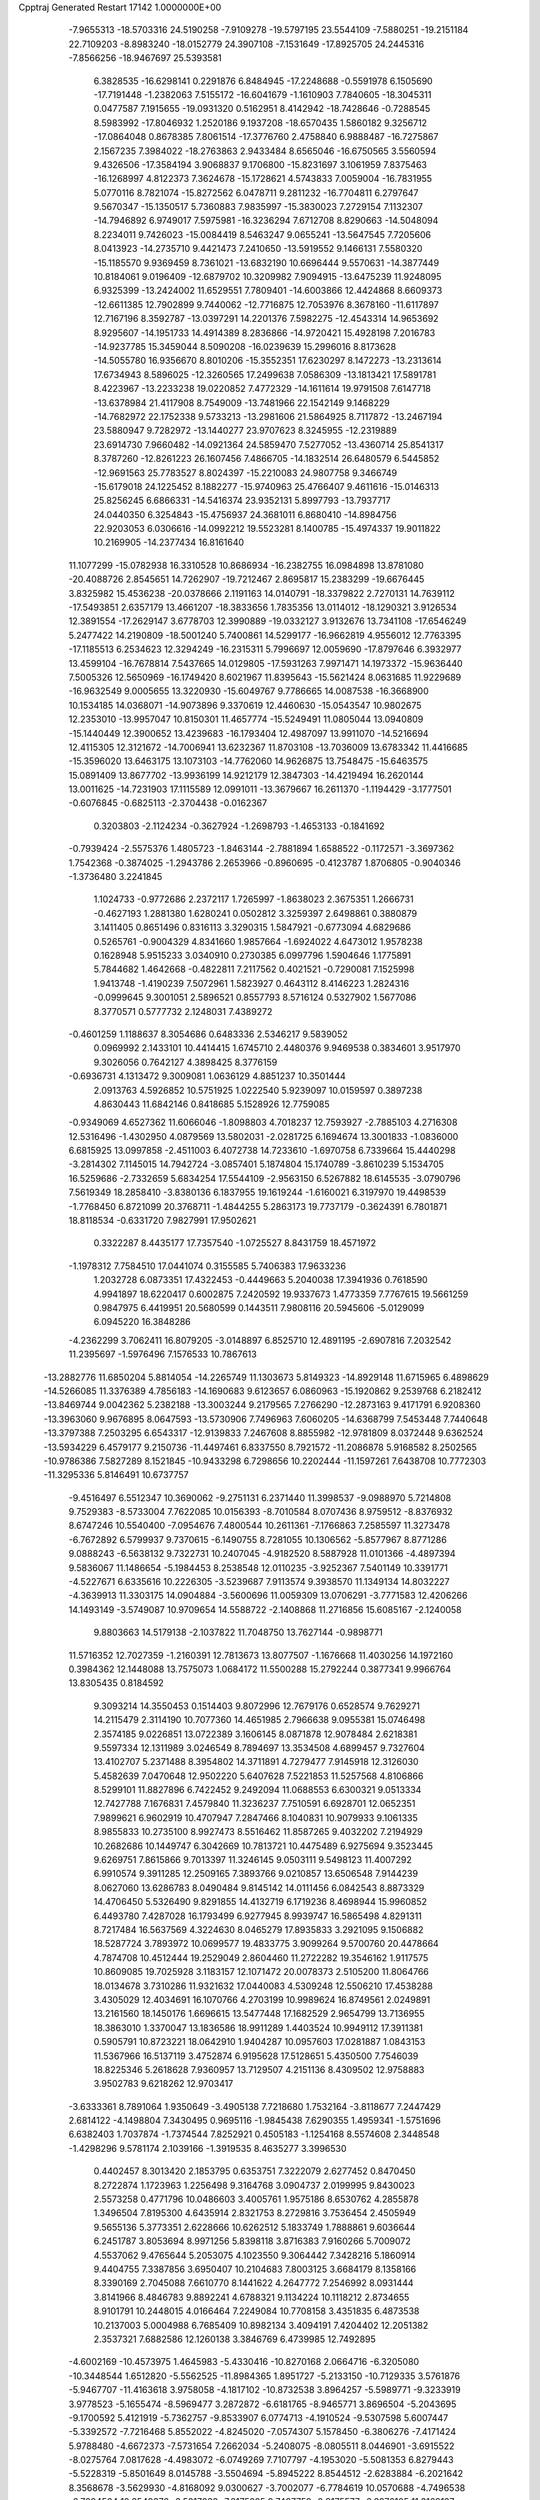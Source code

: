 Cpptraj Generated Restart                                                       
17142  1.0000000E+00
  -7.9655313 -18.5703316  24.5190258  -7.9109278 -19.5797195  23.5544109
  -7.5880251 -19.2151184  22.7109203  -8.8983240 -18.0152779  24.3907108
  -7.1531649 -17.8925705  24.2445316  -7.8566256 -18.9467697  25.5393581
   6.3828535 -16.6298141   0.2291876   6.8484945 -17.2248688  -0.5591978
   6.1505690 -17.7191448  -1.2382063   7.5155172 -16.6041679  -1.1610903
   7.7840605 -18.3045311   0.0477587   7.1915655 -19.0931320   0.5162951
   8.4142942 -18.7428646  -0.7288545   8.5983992 -17.8046932   1.2520186
   9.1937208 -18.6570435   1.5860182   9.3256712 -17.0864048   0.8678385
   7.8061514 -17.3776760   2.4758840   6.9888487 -16.7275867   2.1567235
   7.3984022 -18.2763863   2.9433484   8.6565046 -16.6750565   3.5560594
   9.4326506 -17.3584194   3.9068837   9.1706800 -15.8231697   3.1061959
   7.8375463 -16.1268997   4.8122373   7.3624678 -15.1728621   4.5743833
   7.0059004 -16.7831955   5.0770116   8.7821074 -15.8272562   6.0478711
   9.2811232 -16.7704811   6.2797647   9.5670347 -15.1350517   5.7360883
   7.9835997 -15.3830023   7.2729154   7.1132307 -14.7946892   6.9749017
   7.5975981 -16.3236294   7.6712708   8.8290663 -14.5048094   8.2234011
   9.7426023 -15.0084419   8.5463247   9.0655241 -13.5647545   7.7205606
   8.0413923 -14.2735710   9.4421473   7.2410650 -13.5919552   9.1466131
   7.5580320 -15.1185570   9.9369459   8.7361021 -13.6832190  10.6696444
   9.5570631 -14.3877449  10.8184061   9.0196409 -12.6879702  10.3209982
   7.9094915 -13.6475239  11.9248095   6.9325399 -13.2424002  11.6529551
   7.7809401 -14.6003866  12.4424868   8.6609373 -12.6611385  12.7902899
   9.7440062 -12.7716875  12.7053976   8.3678160 -11.6117897  12.7167196
   8.3592787 -13.0397291  14.2201376   7.5982275 -12.4543314  14.9653692
   8.9295607 -14.1951733  14.4914389   8.2836866 -14.9720421  15.4928198
   7.2016783 -14.9237785  15.3459044   8.5090208 -16.0239639  15.2996016
   8.8173628 -14.5055780  16.9356670   8.8010206 -15.3552351  17.6230297
   8.1472273 -13.2313614  17.6734943   8.5896025 -12.3260565  17.2499638
   7.0586309 -13.1813421  17.5891781   8.4223967 -13.2233238  19.0220852
   7.4772329 -14.1611614  19.9791508   7.6147718 -13.6378984  21.4117908
   8.7549009 -13.7481966  22.1542149   9.1468229 -14.7682972  22.1752338
   9.5733213 -13.2981606  21.5864925   8.7117872 -13.2467194  23.5880947
   9.7282972 -13.1440277  23.9707623   8.3245955 -12.2319889  23.6914730
   7.9660482 -14.0921364  24.5859470   7.5277052 -13.4360714  25.8541317
   8.3787260 -12.8261223  26.1607456   7.4866705 -14.1832514  26.6480579
   6.5445852 -12.9691563  25.7783527   8.8024397 -15.2210083  24.9807758
   9.3466749 -15.6179018  24.1225452   8.1882277 -15.9740963  25.4766407
   9.4611616 -15.0146313  25.8256245   6.6866331 -14.5416374  23.9352131
   5.8997793 -13.7937717  24.0440350   6.3254843 -15.4756937  24.3681011
   6.8680410 -14.8984756  22.9203053   6.0306616 -14.0992212  19.5523281
   8.1400785 -15.4974337  19.9011822  10.2169905 -14.2377434  16.8161640
  11.1077299 -15.0782938  16.3310528  10.8686934 -16.2382755  16.0984898
  13.8781080 -20.4088726   2.8545651  14.7262907 -19.7212467   2.8695817
  15.2383299 -19.6676445   3.8325982  15.4536238 -20.0378666   2.1191163
  14.0140791 -18.3379822   2.7270131  14.7639112 -17.5493851   2.6357179
  13.4661207 -18.3833656   1.7835356  13.0114012 -18.1290321   3.9126534
  12.3891554 -17.2629147   3.6778703  12.3990889 -19.0332127   3.9132676
  13.7341108 -17.6546249   5.2477422  14.2190809 -18.5001240   5.7400861
  14.5299177 -16.9662819   4.9556012  12.7763395 -17.1185513   6.2534623
  12.3294249 -16.2315311   5.7996697  12.0059690 -17.8797646   6.3932977
  13.4599104 -16.7678814   7.5437665  14.0129805 -17.5931263   7.9971471
  14.1973372 -15.9636440   7.5005326  12.5650969 -16.1749420   8.6021967
  11.8395643 -15.5621424   8.0631685  11.9229689 -16.9632549   9.0005655
  13.3220930 -15.6049767   9.7786665  14.0087538 -16.3668900  10.1534185
  14.0368071 -14.9073896   9.3370619  12.4460630 -15.0543547  10.9802675
  12.2353010 -13.9957047  10.8150301  11.4657774 -15.5249491  11.0805044
  13.0940809 -15.1440449  12.3900652  13.4239683 -16.1793404  12.4987097
  13.9911070 -14.5216694  12.4115305  12.3121672 -14.7006941  13.6232367
  11.8703108 -13.7036009  13.6783342  11.4416685 -15.3596020  13.6463175
  13.1073103 -14.7762060  14.9626875  13.7548475 -15.6463575  15.0891409
  13.8677702 -13.9936199  14.9212179  12.3847303 -14.4219494  16.2620144
  13.0011625 -14.7231903  17.1115589  12.0991011 -13.3679667  16.2611370
  -1.1194429  -3.1777501  -0.6076845  -0.6825113  -2.3704438  -0.0162367
   0.3203803  -2.1124234  -0.3627924  -1.2698793  -1.4653133  -0.1841692
  -0.7939424  -2.5575376   1.4805723  -1.8463144  -2.7881894   1.6588522
  -0.1172571  -3.3697362   1.7542368  -0.3874025  -1.2943786   2.2653966
  -0.8960695  -0.4123787   1.8706805  -0.9040346  -1.3736480   3.2241845
   1.1024733  -0.9772686   2.2372117   1.7265997  -1.8638023   2.3675351
   1.2666731  -0.4627193   1.2881380   1.6280241   0.0502812   3.3259397
   2.6498861   0.3880879   3.1411405   0.8651496   0.8316113   3.3290315
   1.5847921  -0.6773094   4.6829686   0.5265761  -0.9004329   4.8341660
   1.9857664  -1.6924022   4.6473012   1.9578238   0.1628948   5.9515233
   3.0340910   0.2730385   6.0997796   1.5904646   1.1775891   5.7844682
   1.4642668  -0.4822811   7.2117562   0.4021521  -0.7290081   7.1525998
   1.9413748  -1.4190239   7.5072961   1.5823927   0.4643112   8.4146223
   1.2824316  -0.0999645   9.3001051   2.5896521   0.8557793   8.5716124
   0.5327902   1.5677086   8.3770571   0.5777732   2.1248031   7.4389272
  -0.4601259   1.1188637   8.3054686   0.6483336   2.5346217   9.5839052
   0.0969992   2.1433101  10.4414415   1.6745710   2.4480376   9.9469538
   0.3834601   3.9517970   9.3026056   0.7642127   4.3898425   8.3776159
  -0.6936731   4.1313472   9.3009081   1.0636129   4.8851237  10.3501444
   2.0913763   4.5926852  10.5751925   1.0222540   5.9239097  10.0159597
   0.3897238   4.8630443  11.6842146   0.8418685   5.1528926  12.7759085
  -0.9349069   4.6527362  11.6066046  -1.8098803   4.7018237  12.7593927
  -2.7885103   4.2716308  12.5316496  -1.4302950   4.0879569  13.5802031
  -2.0281725   6.1694674  13.3001833  -1.0836000   6.6815925  13.0997858
  -2.4511003   6.4072738  14.7233610  -1.6970758   6.7339664  15.4440298
  -3.2814302   7.1145015  14.7942724  -3.0857401   5.1874804  15.1740789
  -3.8610239   5.1534705  16.5259686  -2.7332659   5.6834254  17.5544109
  -2.9563150   6.5267882  18.6145535  -3.0790796   7.5619349  18.2858410
  -3.8380136   6.1837955  19.1619244  -1.6160021   6.3197970  19.4498539
  -1.7768450   6.8721099  20.3768711  -1.4844255   5.2863173  19.7737179
  -0.3624391   6.7801871  18.8118534  -0.6331720   7.9827991  17.9502621
   0.3322287   8.4435177  17.7357540  -1.0725527   8.8431759  18.4571972
  -1.1978312   7.7584510  17.0441074   0.3155585   5.7406383  17.9633236
   1.2032728   6.0873351  17.4322453  -0.4449663   5.2040038  17.3941936
   0.7618590   4.9941897  18.6220417   0.6002875   7.2420592  19.9337673
   1.4773359   7.7767615  19.5661259   0.9847975   6.4419951  20.5680599
   0.1443511   7.9808116  20.5945606  -5.0129099   6.0945220  16.3848286
  -4.2362299   3.7062411  16.8079205  -3.0148897   6.8525710  12.4891195
  -2.6907816   7.2032542  11.2395697  -1.5976496   7.1576533  10.7867613
 -13.2882776  11.6850204   5.8814054 -14.2265749  11.1303673   5.8149323
 -14.8929148  11.6715965   6.4898629 -14.5266085  11.3376389   4.7856183
 -14.1690683   9.6123657   6.0860963 -15.1920862   9.2539768   6.2182412
 -13.8469744   9.0042362   5.2382188 -13.3003244   9.2179565   7.2766290
 -12.2873163   9.4171791   6.9208360 -13.3963060   9.9676895   8.0647593
 -13.5730906   7.7496963   7.6060205 -14.6368799   7.5453448   7.7440648
 -13.3797388   7.2503295   6.6543317 -12.9139833   7.2467608   8.8855982
 -12.9781809   8.0372448   9.6362524 -13.5934229   6.4579177   9.2150736
 -11.4497461   6.8337550   8.7921572 -11.2086878   5.9168582   8.2502565
 -10.9786386   7.5827289   8.1521845 -10.9433298   6.7298656  10.2202444
 -11.1597261   7.6438708  10.7772303 -11.3295336   5.8146491  10.6737757
  -9.4516497   6.5512347  10.3690062  -9.2751131   6.2371440  11.3998537
  -9.0988970   5.7214808   9.7529383  -8.5733004   7.7622085  10.0156393
  -8.7010584   8.0707436   8.9759512  -8.8376932   8.6747246  10.5540400
  -7.0954676   7.4800544  10.2611361  -7.1766863   7.2585597  11.3273478
  -6.7672892   6.5799937   9.7370615  -6.1490755   8.7281055  10.1306562
  -5.8577967   8.8771286   9.0888243  -6.5638132   9.7322731  10.2407045
  -4.9182520   8.5887928  11.0101366  -4.4897394   9.5836067  11.1486654
  -5.1984453   8.2538548  12.0110235  -3.9252367   7.5401149  10.3391771
  -4.5227671   6.6335616  10.2226305  -3.5239687   7.9113574   9.3938570
  11.1349134  14.8032227  -4.3639913  11.3303175  14.0904884  -3.5600696
  11.0059309  13.0706291  -3.7771583  12.4206266  14.1493149  -3.5749087
  10.9709654  14.5588722  -2.1408868  11.2716856  15.6085167  -2.1240058
   9.8803663  14.5179138  -2.1037822  11.7048750  13.7627144  -0.9898771
  11.5716352  12.7027359  -1.2160391  12.7813673  13.8077507  -1.1676668
  11.4030256  14.1972160   0.3984362  12.1448088  13.7575073   1.0684172
  11.5500288  15.2792244   0.3877341   9.9966764  13.8305435   0.8184592
   9.3093214  14.3550453   0.1514403   9.8072996  12.7679176   0.6528574
   9.7629271  14.2115479   2.3114190  10.7077360  14.4651985   2.7966638
   9.0955381  15.0746498   2.3574185   9.0226851  13.0722389   3.1606145
   8.0871878  12.9078484   2.6218381   9.5597334  12.1311989   3.0246549
   8.7894697  13.3534508   4.6899457   9.7327604  13.4102707   5.2371488
   8.3954802  14.3711891   4.7279477   7.9145918  12.3126030   5.4582639
   7.0470648  12.9502220   5.6407628   7.5221853  11.5257568   4.8106866
   8.5299101  11.8827896   6.7422452   9.2492094  11.0688553   6.6300321
   9.0513334  12.7427788   7.1676831   7.4579840  11.3236237   7.7510591
   6.6928701  12.0652351   7.9899621   6.9602919  10.4707947   7.2847466
   8.1040831  10.9079933   9.1061335   8.9855833  10.2735100   8.9927473
   8.5516462  11.8587265   9.4032202   7.2194929  10.2682686  10.1449747
   6.3042669  10.7813721  10.4475489   6.9275694   9.3523445   9.6269751
   7.8615866   9.7013397  11.3246145   9.0503111   9.5498123  11.4007292
   6.9910574   9.3911285  12.2509165   7.3893766   9.0210857  13.6506548
   7.9144239   8.0627060  13.6286783   8.0490484   9.8145142  14.0111456
   6.0842543   8.8873329  14.4706450   5.5326490   9.8291855  14.4132719
   6.1719236   8.4698944  15.9960852   6.4493780   7.4287028  16.1793499
   6.9277945   8.9939747  16.5865498   4.8291311   8.7217484  16.5637569
   4.3224630   8.0465279  17.8935833   3.2921095   9.1506882  18.5287724
   3.7893972  10.0699577  19.4833775   3.9099264   9.5700760  20.4478664
   4.7874708  10.4512444  19.2529049   2.8604460  11.2722282  19.3546162
   1.9117575  10.8609085  19.7025928   3.1183157  12.1071472  20.0078373
   2.5105200  11.8064766  18.0134678   3.7310286  11.9321632  17.0440083
   4.5309248  12.5506210  17.4538288   3.4305029  12.4034691  16.1070766
   4.2703199  10.9989624  16.8749561   2.0249891  13.2161560  18.1450176
   1.6696615  13.5477448  17.1682529   2.9654799  13.7136955  18.3863010
   1.3370047  13.1836586  18.9911289   1.4403524  10.9949112  17.3911381
   0.5905791  10.8723221  18.0642910   1.9404287  10.0957603  17.0281887
   1.0843153  11.5367966  16.5137119   3.4752874   6.9195628  17.5128651
   5.4350500   7.7546039  18.8225346   5.2618628   7.9360957  13.7129507
   4.2151136   8.4309502  12.9758883   3.9502783   9.6218262  12.9703417
  -3.6333361   8.7891064   1.9350649  -3.4905138   7.7218680   1.7532164
  -3.8118677   7.2447429   2.6814122  -4.1498804   7.3430495   0.9695116
  -1.9845438   7.6290355   1.4959341  -1.5751696   6.6382403   1.7037874
  -1.7374544   7.8252921   0.4505183  -1.1254168   8.5574608   2.3448548
  -1.4298296   9.5781174   2.1039166  -1.3919535   8.4635277   3.3996530
   0.4402457   8.3013420   2.1853795   0.6353751   7.3222079   2.6277452
   0.8470450   8.2722874   1.1723963   1.2256498   9.3164768   3.0904737
   2.0199995   9.8430023   2.5573258   0.4771796  10.0486603   3.4005761
   1.9575186   8.6530762   4.2855878   1.3496504   7.8195300   4.6435914
   2.8321753   8.2729816   3.7536454   2.4505949   9.5655136   5.3773351
   2.6228666  10.6262512   5.1833749   1.7888861   9.6036644   6.2451787
   3.8053694   8.9971256   5.8398118   3.8716383   7.9160266   5.7009072
   4.5537062   9.4765644   5.2053075   4.1023550   9.3064442   7.3428216
   5.1860914   9.4404755   7.3387856   3.6950407  10.2104683   7.8003125
   3.6684179   8.1358166   8.3390169   2.7045088   7.6610770   8.1441622
   4.2647772   7.2546992   8.0931444   3.8141966   8.4846783   9.8892241
   4.6788321   9.1134224  10.1118212   2.8734655   8.9101791  10.2448015
   4.0166464   7.2249084  10.7708158   3.4351835   6.4873538  10.2137003
   5.0004988   6.7685409  10.8982134   3.4094191   7.4204402  12.2051382
   2.3537321   7.6882586  12.1260138   3.3846769   6.4739985  12.7492895
  -4.6002169 -10.4573975   1.4645983  -5.4330416 -10.8270168   2.0664716
  -6.3205080 -10.3448544   1.6512820  -5.5562525 -11.8984365   1.8951727
  -5.2133150 -10.7129335   3.5761876  -5.9467707 -11.4163618   3.9758058
  -4.1817102 -10.8732538   3.8964257  -5.5989771  -9.3233919   3.9778523
  -5.1655474  -8.5969477   3.2872872  -6.6181765  -8.9465771   3.8696504
  -5.2043695  -9.1700592   5.4121919  -5.7362757  -9.8533907   6.0774713
  -4.1910524  -9.5307598   5.6007447  -5.3392572  -7.7216468   5.8552022
  -4.8245020  -7.0574307   5.1578450  -6.3806276  -7.4171424   5.9788480
  -4.6672373  -7.5731654   7.2662034  -5.2408075  -8.0805511   8.0446901
  -3.6915522  -8.0275764   7.0817628  -4.4983072  -6.0749269   7.7107797
  -4.1953020  -5.5081353   6.8279443  -5.5228319  -5.8501649   8.0145788
  -3.5504694  -5.8945222   8.8544512  -2.6283884  -6.2021642   8.3568678
  -3.5629930  -4.8168092   9.0300627  -3.7002077  -6.7784619  10.0570688
  -4.7496538  -6.7294564  10.3549376  -3.5817232  -7.8175225   9.7427759
  -2.9175577  -6.3276105  11.3162127  -1.8767290  -6.6531568  11.2600164
  -3.0858088  -5.2540193  11.4237165  -3.4178514  -6.9203515  12.5510931
  -4.4892473  -6.7529798  12.6797628  -3.2994699  -7.9914918  12.3747168
  -2.5491381  -6.5010343  13.7190371  -1.5000010  -6.6104569  13.4365511
  -2.5630045  -5.4187760  13.8639135  -2.8597879  -7.3169961  15.0577803
  -3.9454355  -7.2384696  15.1453161  -2.6307993  -8.3846493  15.0458136
  -2.0532198  -6.7427649  16.2474842  -1.5492640  -7.4027829  17.1317768
  -2.1426706  -5.3953710  16.3937016  -1.3759317  -4.7434812  17.4128323
  -1.4359331  -5.2854733  18.3600864  -0.3195581  -4.8083997  17.1398602
  -1.7104959  -3.2186036  17.4255161  -1.1232195  -2.6412473  18.1441364
  -3.1590014  -3.0149312  18.0012989  -3.2892313  -1.9674457  18.2849598
  -3.8585482  -3.2027173  17.1827526  -3.5239725  -3.9343019  18.9827709
  -3.2940760  -3.6438375  20.4986134  -4.6532030  -4.0052934  21.2020550
  -5.9060793  -3.4355016  20.8915806  -5.7130861  -2.4194894  21.2453098
  -5.9724169  -3.2714887  19.8129940  -7.0999994  -4.2645364  21.5592709
  -7.9864855  -3.6287198  21.5721340  -7.2987070  -5.1839757  21.0066166
  -6.8985605  -4.7820363  22.9897366  -8.1704302  -5.5156713  23.3833027
  -9.1072550  -4.9591603  23.3291302  -7.9580393  -5.7996793  24.4150562
  -8.3009882  -6.4275727  22.7987766  -6.6399202  -3.5760369  23.8495197
  -5.8595057  -2.9251790  23.4525089  -6.3330774  -3.9723382  24.8185749
  -7.6198168  -3.1260724  24.0157032  -5.8140078  -5.7664704  23.2393284
  -5.9566774  -6.2645497  24.1994534  -4.8217402  -5.3133416  23.2203083
  -5.6938982  -6.5008168  22.4414616  -2.3093729  -4.5962338  21.0260258
  -3.1958132  -2.1663995  20.6944180  -1.6858187  -2.6980119  16.0972195
  -0.4763574  -2.5730481  15.4667234   0.6000891  -2.6557908  16.0028133
  -2.2959070  -6.7059970   2.2354836  -2.7104349  -7.5742698   2.7519460
  -3.4330378  -7.1528249   3.4538655  -3.1513300  -8.3005772   2.0659757
  -1.6958513  -8.2914209   3.6142220  -2.1469240  -9.1852732   4.0501370
  -0.9213228  -8.6217632   2.9189172  -1.2118082  -7.3473506   4.7380013
  -2.0239687  -6.8166366   5.2392049  -0.7067308  -7.9383588   5.5048585
  -0.2718210  -6.1423039   4.2512765   0.6272460  -6.5809951   3.8134484
  -0.7594766  -5.7703309   3.3477864   0.0547133  -4.9125924   5.1130967
   0.9422751  -4.4709840   4.6551919  -0.6963968  -4.1366525   4.9511762
   0.2116843  -5.1973863   6.5208898  -0.6731767  -5.7057557   6.9095387
   1.0214758  -5.9080415   6.6988530   0.5411559  -3.9703946   7.3294530
   1.4954405  -3.5006948   7.0820985  -0.3806009  -3.3956914   7.2174401
   0.6964560  -4.2749124   8.8082533  -0.3037805  -4.3756719   9.2346792
   1.2544508  -5.2121472   8.8601332   1.4678907  -3.2175355   9.5574656
   2.4795485  -3.4114327   9.1949511   1.2414465  -2.1936002   9.2529306
   1.4721327  -3.4173055  11.0525656   1.5474424  -4.4990849  11.1812086
   2.2955999  -2.8841405  11.5322561   0.2792922  -2.7452016  11.7786512
   0.1344329  -1.7949718  11.2604380  -0.4626092  -3.5196710  11.5731192
   0.5510245  -2.7190690  13.2222242   0.9879027  -3.6321778  13.6318979
   1.2143393  -1.8577942  13.3255606  -0.7585992  -2.4851556  14.0304708
  -1.3691339  -1.5983948  13.8477983  -1.4267015  -3.3314404  13.8575411
  -5.7223177   3.3603492  13.7546453  -6.3783388   3.3610740  12.8816595
  -6.7643518   2.3398128  12.8597593  -7.2258654   4.0489879  12.9121904
  -5.5546923   3.4771647  11.5800390  -6.3460169   3.3509269  10.8381910
  -5.1498957   4.4902072  11.6284895  -4.5149012   2.3471408  11.4284201
  -3.8372202   2.5181670  12.2674456  -5.0643778   1.4112774  11.5496721
  -3.6392412   2.3894076  10.2447824  -3.0707483   3.3217349  10.2378092
  -3.0687952   1.4583355  10.2321520  -4.3605967   2.4509139   8.8805017
  -4.7835703   1.4789349   8.6181841  -5.2522554   3.0427699   9.0975561
  -3.6576014   2.9797816   7.6881871  -2.6319971   2.6150928   7.6009774
  -4.1624155   2.5799060   6.8062997  -3.5413027   4.5331759   7.6552186
  -4.4430017   5.0069289   7.2615743  -3.3615198   4.9453044   8.6503534
  -2.3279428   5.1200519   6.8397660  -1.3676538   4.6773143   7.1123300
  -2.5131426   4.9808326   5.7726274  -2.2098207   6.6276202   7.1334863
  -3.1441927   7.0477538   6.7554593  -2.2953539   6.8160510   8.2057009
  -1.0230379   7.3229651   6.5430741  -0.2276163   6.8088355   7.0866208
  -0.8227662   6.9774642   5.5267148  -1.0717592   8.8528938   6.5103765
  -0.2035608   9.2845116   6.0079846  -1.9084215   9.0718765   5.8436608
  -1.1270304   9.4621563   7.8997788  -1.2610140  10.5457954   7.8845315
  -2.0428438   9.1049500   8.3753347   0.1317549   9.3025150   8.8722830
   0.3487883   8.2425842   9.0202856   1.0230856   9.7472191   8.4248133
  -0.1815919  10.0836105  10.1229181   0.6651450  10.2539558  10.9518061
  -1.5246744  10.4209366  10.3260851  -1.7355928  10.8737221  11.7073221
  -2.8100290  10.9992104  11.8638220  -1.3356333  10.0247498  12.2676153
  -1.1914530  12.2719269  12.1528120  -0.1204614  12.3319893  11.9429998
  -1.3608828  12.5479622  13.6083555  -0.9120836  11.8007278  14.2678022
  -0.9171342  13.5106850  13.8746328  -2.7336473  12.5448990  13.8756399
  -3.3494921  13.0645065  15.2893782  -4.8931322  13.1413078  14.8935766
  -5.8331194  13.3812828  15.8740911  -5.4331446  13.3960114  16.8911686
  -6.0280199  14.4491386  15.7462263  -7.0133638  12.4471626  15.7422209
  -6.6757898  11.4454269  16.0121365  -7.6441088  12.7762909  16.5693340
  -7.9364634  12.4566345  14.4951239  -9.0761690  11.4382935  14.6452055
  -9.5982409  11.3508606  13.6912241  -9.7736025  11.7374191  15.4290342
  -8.6362162  10.4794998  14.9234762  -7.1914339  11.8054543  13.3837862
  -6.9591722  10.7436600  13.4782991  -6.1729288  12.1836967  13.2844591
  -7.7086725  11.7912560  12.4232950  -8.2802744  13.8613014  14.1405287
  -8.9031649  13.9757614  13.2521639  -7.3959436  14.4126167  13.8175879
  -8.5957918  14.4666672  14.9915648  -3.1062937  12.0167694  16.2930241
  -2.7771730  14.3830910  15.5833273  -1.9204874  13.3455467  11.4639120
  -1.2378511  14.3974876  11.0563078  -0.0639314  14.6291466  11.3017302
  -8.7719965  14.9395790   0.4355303  -8.9649401  13.9400711   0.0402800
  -9.9852953  13.8128624  -0.3273634  -8.3739328  13.9693718  -0.8774980
  -8.5760088  12.7702484   0.9418360  -9.3876810  12.2636147   1.4681193
  -8.1497660  12.0049133   0.2898813  -7.5738573  13.0571098   2.0734982
  -7.1924715  12.1584892   2.5628724  -6.6663294  13.5218468   1.6825110
  -8.1168718  14.0398331   3.1283193  -8.5049982  14.9070854   2.5900846
  -8.9841623  13.6234627   3.6449513  -7.1241922  14.5566483   4.2371354
  -7.6674509  15.1090698   5.0066571  -6.7542429  13.6532440   4.7264848
  -5.9801378  15.3594017   3.7586370  -5.6625948  14.9117241   2.8145947
  -6.2221880  16.3600349   3.3944783  -4.7753572  15.3264694   4.6057286
  -4.1299181  14.4622612   4.4353757  -4.0962687  16.1693878   4.4615445
  -4.9268274  15.4822922   6.1423383  -5.3834047  16.4611244   6.3032422
  -5.5792933  14.7136116   6.5617185  -3.5943727  15.4578514   6.8610959
  -3.7757235  14.9726181   7.8224092  -3.0656710  14.6875458   6.2957902
  -2.6774073  16.7106361   6.9408364  -1.8115091  16.7398872   6.2761350
  -3.3330584  17.5596962   6.7366605  -2.1251001  17.0062485   8.3497133
  -1.4077845  17.8256454   8.2689791  -2.9384356  17.2814598   9.0244074
  -1.3606005  15.8399162   8.9797544  -1.1342936  15.1305504   8.1809759
  -0.3827638  16.0880318   9.3977671  -2.1449938  15.3683891  10.2649546
  -2.2315836  16.2568932  10.8938608  -3.0659723  14.8553429   9.9802694
  20.0298119   8.4076500  -2.1236644  18.9552498   8.2835407  -1.9740671
  18.7169228   7.5657859  -2.7617822  18.7214699   7.8316607  -1.0078291
  18.3255577   9.6563187  -1.9669470  18.4800377  10.0809212  -2.9610868
  17.2638054   9.5293884  -1.7455248  18.9965019  10.6971321  -1.0350870
  20.0571327  10.8809891  -1.2186998  18.4804192  11.6239166  -1.2943033
  19.0479317  10.3851814   0.4227930  18.0773506  10.3802147   0.9231993
  19.4368782   9.3844509   0.6221052  19.8999062  11.4136391   1.1744772
  20.9376488  11.2732162   0.8648993  19.5452919  12.3749237   0.7967917
  19.6893120  11.3463593   2.7497182  18.6429329  11.5810623   2.9558034
  19.9691505  10.3836441   3.1825395  20.4392204  12.3518524   3.5844426
  21.5199394  12.3234215   3.4304662  20.0668144  13.3617897   3.4005780
  20.2924767  12.0446663   5.0663800  19.2228813  11.9913940   5.2798886
  20.7377052  11.0587807   5.2155938  20.8995781  13.0416222   5.9973969
  21.9813957  12.9483376   5.8815141  20.6552773  14.0548553   5.6716046
  20.5859718  12.9649620   7.4643102  19.5604134  13.3399963   7.4706788
  20.5304070  11.9697304   7.9102826  21.4951973  13.6698723   8.4023619
  22.5301781  13.3260155   8.3472013  21.4484215  14.7171860   8.0967302
  21.0657463  13.3565140   9.8228579  20.1397209  13.9269295   9.9207048
  20.9475212  12.2803383   9.9654799  22.0612450  13.7552490  10.9065619
  22.9482384  13.1268578  10.8024549  22.3973656  14.7886848  10.7993574
  21.6806297  13.6256828  12.3490782  22.6262321  13.5369377  13.1478624
  20.3683891  13.7586517  12.6668901  19.9493675  13.6608429  14.0586386
  18.8941154  13.3872032  14.1374464  20.5325584  12.8545723  14.5108137
  20.2381172  14.9860764  14.8227530  21.2336082  15.2982674  14.4968824
  20.0730247  14.9239578  16.3202648  20.9655876  14.5521889  16.8299465
  19.9778786  15.9833145  16.5719700  19.0079842  14.0292854  16.6351528
  18.1926155  14.2914009  18.0204754  17.9100227  15.8246155  17.9855747
  17.1396294  16.5035591  16.9665737  17.4335594  16.1757965  15.9661627
  16.0720634  16.2769432  17.0265636  17.3939476  18.0198936  17.0553913
  18.4296684  18.2430496  16.7950764  16.8107796  18.4285583  16.2288380
  17.0764656  18.7646980  18.3345318  16.0577965  18.0150833  19.1469402
  15.9203444  18.6368599  20.0328197  16.5377388  17.0850983  19.4552784
  15.1056547  17.8657227  18.6356754  16.6314659  20.2180824  18.1117802
  17.0751839  20.6786346  17.2278767  17.0989647  20.8033371  18.9050007
  15.5771894  20.4924049  18.1713352  18.3248100  18.8934059  19.0826015
  18.7488441  17.9063339  19.2727566  18.1315880  19.3016930  20.0757008
  19.0853157  19.5030823  18.5924969  16.8905449  13.5723457  17.9653111
  19.0675087  14.0487709  19.1476688  19.3752632  16.0355606  14.3572760
  19.6602821  16.8544273  13.3023577  20.7188683  16.9580956  12.7390051
  17.1133308   9.5287132   3.6219964  16.9957390  10.2008400   4.4745698
  17.8961678  10.0334167   5.0692697  17.1478996  11.2534790   4.2270627
  15.7136030   9.9419861   5.3248906  14.8031950   9.6600494   4.7918496
  15.7673521   9.0531693   5.9570127  15.2196836  11.1040001   6.1974168
  14.3840590  10.7429619   6.8006120  16.0529900  11.2979050   6.8759923
  14.6410704  12.3314285   5.5922456  15.3690367  12.9541054   5.0680242
  13.8836927  12.0775948   4.8476567  14.0111113  13.3229485   6.5411649
  13.7518644  14.2655792   6.0546422  13.0095015  12.9870949   6.8176579
  14.8748350  13.8065987   7.7752690  14.1902876  14.4562149   8.3246851
  15.1344862  12.9997749   8.4638090  16.1410789  14.6248703   7.3340421
  16.9425468  13.9580421   7.0092988  15.8716612  15.2309227   6.4665284
  16.7192802  15.5380440   8.3908529  17.5625191  16.0717812   7.9475255
  16.0506630  16.3640404   8.6421309  17.3252144  14.8173790   9.4988146
  16.4676018  14.2666168   9.8907671  18.1532478  14.2386551   9.0841932
  17.7859993  15.6984940  10.6467695  16.8297615  16.1310005  10.9484396
  18.1470451  15.0249519  11.4267988  18.5810966  17.0092850  10.3754435
  19.5984459  16.7442322  10.0801382  18.3059807  17.5423355   9.4629545
  18.2676201  18.1156616  11.3945875  19.0154839  18.8901443  11.2119970
  17.2785835  18.5425262  11.2155714  18.4185371  17.7517700  12.9746428
  18.3710136  18.6751289  13.5556860  17.5558434  17.1564827  13.2809858
 -16.5426025   6.7228446   3.5096307 -15.7858438   7.1370940   2.8401723
 -15.8156137   6.5738406   1.9051195 -16.0928955   8.1768341   2.7093072
 -14.4356928   6.7762828   3.5376115 -14.4872713   7.0184321   4.6011739
 -14.2132540   5.7074161   3.5150456 -13.2395296   7.5375304   3.0266004
 -12.9690294   7.2136855   2.0194173 -13.4545336   8.5959969   2.8657022
 -12.0409365   7.4134440   3.8277745 -12.2847757   7.2873111   4.8847032
 -11.5128641   6.5464377   3.4254003 -11.1236734   8.6547489   3.8004689
 -10.7742586   8.9134045   2.7987351 -11.6613970   9.5515404   4.1152329
  -9.9479723   8.3979607   4.7289033 -10.3551302   8.0489979   5.6801724
  -9.4779482   7.5506949   4.2252374  -9.0132494   9.5761185   4.7741647
  -8.7916651   9.9143944   3.7598004  -9.5179949  10.3828201   5.3098245
  -7.6135721   9.1504517   5.3201509  -7.7300501   8.6349239   6.2757287
  -7.3089037   8.3668957   4.6232438  -6.5357370  10.2693291   5.4695859
  -6.3666239  10.9034119   4.5967736  -7.0535936  10.9834862   6.1132226
  -5.2972612   9.7011871   5.9567742  -5.6897974   8.9621754   6.6583695
  -4.6458292   9.1664734   5.2623830  -4.4208727  10.6439629   6.7469563
  -3.7425013   9.9637604   7.2661843  -3.8238764  11.3293037   6.1416764
  -5.1573458  11.4033623   7.8656182  -5.6694574  12.2343178   7.3760037
  -5.9954882  10.8156738   8.2458811  -4.3167276  11.9525261   9.0559549
  -3.7702456  11.1170692   9.4984903  -3.5608644  12.5989265   8.6050673
  -5.0742769  12.5698166  10.1615362  -5.7521410  11.8097992  10.8961191
  -5.2653322  13.8614349  10.0044432  -5.8349161  14.5787239  11.0658255
  -6.8844576  14.2951012  11.1784105  -5.3202066  14.3164139  11.9936800
  -5.6468439  15.9873199  10.7231874  -4.6400957  16.0803413  10.3079100
  -5.6840334  16.9909897  11.9118471  -4.6874704  17.0627975  12.3549662
  -5.8128519  17.9894371  11.4862204  -6.7415361  16.6640625  12.7945261
  -6.8879557  17.4353905  14.1551390  -8.0506411  18.4545860  13.8204317
  -8.0692949  19.7527122  14.2255583  -8.2113810  19.8589630  15.3040609
  -7.2217951  20.2521667  13.7491751  -9.3138628  20.4604912  13.6045008
  -9.2571764  21.5431900  13.7262659  -9.3221788  20.2525215  12.5335379
 -10.6660547  20.0932884  14.1758375 -10.7991571  20.0449104  15.6642294
 -10.1732683  19.2072449  15.9754553 -11.8020792  19.7043495  15.9258451
 -10.5836878  21.0154305  16.1136074 -11.0131731  18.7037544  13.7373686
 -10.9268351  18.5761452  12.6573019 -12.0196886  18.6285172  14.1515493
 -10.2681894  18.0274010  14.1590643 -11.7091494  21.0163155  13.7260752
 -11.8754206  21.9218712  14.3114004 -12.6634607  20.4879379  13.7457476
 -11.4013224  21.3008690  12.7188253  -7.3312197  16.5053177  15.2240210
  -5.6844301  18.2225685  14.3788176  -6.6995287  16.3282661   9.7430582
  -6.4630709  17.2242928   8.7929564  -5.4233637  17.8529472   8.6206217
 -16.6956635  22.2584000   0.4798228 -15.7326288  22.7114525   0.7242972
 -15.9680033  23.7415848   0.9997774 -15.2992868  22.2296104   1.6032206
 -14.8582888  22.8041573  -0.4699892 -14.4184046  21.8151436  -0.6142801
 -15.5011721  22.8845749  -1.3490194 -13.7973719  23.9472656  -0.4772753
 -13.2699633  23.8778343  -1.4309419 -14.2769709  24.9042931  -0.6930193
 -12.8201838  24.0485992   0.6583906 -11.9215555  24.6506310   0.5084273
 -13.3642054  24.4971466   1.4922415 -12.3029566  22.6916466   1.1154810
 -13.1010103  21.9575043   1.2443472 -11.6617098  22.2734261   0.3367907
 -11.5966578  22.7161713   2.4170060 -10.7799273  23.4231606   2.2570558
 -12.2612467  23.1473846   3.1685662 -11.1761103  21.3246078   2.9087243
 -11.9569292  20.5655098   2.9896703 -10.5002031  20.8664970   2.1836400
 -10.3512621  21.3806381   4.1790090  -9.5660791  22.1367264   4.1135697
 -10.8899775  21.7670021   5.0467477  -9.7511301  20.0346909   4.5767846
 -10.5342951  19.2848892   4.4467320  -8.8690767  19.8123322   3.9726262
  -9.3676348  20.0176811   6.0263238  -8.6183481  20.7760468   6.2627912
 -10.1739702  20.1707726   6.7466340  -8.7287111  18.6194000   6.2219892
  -9.5428476  18.0351143   6.6558785  -8.4956179  18.0852814   5.2984910
  -7.6932688  18.6759262   7.3015141  -6.8296213  19.1334000   6.8143830
  -7.9446230  19.3146896   8.1507883  -7.5153513  17.2366219   7.7821984
  -8.4285631  17.0692787   8.3570967  -7.3201723  16.4496155   7.0507684
   7.8772917 -23.3323250   7.6072469   7.9691229 -23.3977757   8.6934099
   9.0473585 -23.5321217   8.8021765   7.6794195 -22.4266052   9.1000566
   7.1868505 -24.5694218   9.1801596   7.6532125 -25.4299583   8.6959620
   7.2480917 -24.6959591  10.2630739   5.6628561 -24.6527653   8.7074022
   5.7268553 -24.5827866   7.6195264   5.1194372 -25.5647564   8.9631929
   4.8202696 -23.4337845   9.1579695   4.3441305 -23.6263580  10.1216459
   5.3380690 -22.4790497   9.2712317   3.5491400 -23.1573200   8.3154802
   3.8882513 -22.9677486   7.2949243   3.0031729 -24.1030273   8.3108034
   2.6110678 -22.0383129   8.8169432   2.3258734 -22.2107906   9.8568373
   3.0768881 -21.0522919   8.7600031   1.3592939 -22.0759182   7.9975209
   1.5354872 -21.9345474   6.9291425   1.0330954 -23.1142120   7.9080682
   0.2552405 -21.1536331   8.5901003  -0.0844621 -21.4092236   9.5959539
   0.6929541 -20.1665916   8.7532606  -0.9535608 -20.9154434   7.7259240
  -0.6348581 -20.6673279   6.7113652  -1.3479242 -21.9268761   7.6078343
  -1.8665552 -19.8479042   8.4891691  -1.9818277 -20.2203846   9.5091848
  -1.3986902 -18.8666782   8.5928946  -3.2341242 -19.6909027   7.8232751
  -3.1341677 -20.3191891   6.9357343  -3.9582529 -20.2511387   8.4184504
  -3.6773157 -18.2808418   7.4696012  -3.5071840 -17.5328369   8.2467813
  -3.1921473 -17.9455338   6.5505567  -5.2359896 -18.1632366   7.0853238
  -5.3982935 -17.1995907   6.5979753  -5.3036432 -18.9289875   6.3097501
  -6.1349077 -18.4552803   8.2682066  -6.4121294 -17.6500797   9.1752253
  -6.5114832 -19.7260857   8.2709513  -7.2557650 -20.1456223   9.4505320
  -7.9320078 -19.3475056   9.7673140  -7.9026384 -20.9822826   9.1744795
  -6.3458529 -20.6861382  10.6221533  -6.9225931 -21.2510281  11.3589830
  -5.6477098 -19.6014061  11.3583536  -4.8627825 -19.2145367  10.7034712
  -6.3252726 -18.8413734  11.7557344  -5.0974054 -20.1890869  12.4891539
  -4.2850428 -19.2814980  13.5080423  -4.0440722 -20.1816254  14.7444868
  -5.0923815 -20.7266674  15.5213728  -4.7471132 -20.9045601  16.5430355
  -5.8716593 -19.9808922  15.6979818  -5.7915163 -21.9112949  14.8621016
  -6.5097055 -22.3349285  15.5656767  -6.3329515 -21.6350327  13.9561186
  -4.8808298 -23.0975895  14.5268698  -4.0227785 -22.7712765  13.3161192
  -3.4382067 -23.6306038  12.9842825  -3.2763071 -22.0507393  13.6535921
  -4.7002497 -22.4098244  12.5410929  -5.7461786 -24.2199345  14.0455084
  -6.5319910 -24.3919144  14.7825308  -5.0662966 -25.0723953  14.0087652
  -6.1226702 -24.1101913  13.0274267  -4.0544291 -23.5686111  15.5966978
  -3.7302904 -22.7613087  16.2550831  -3.1611490 -24.0290318  15.1720266
  -4.5604753 -24.2936859  16.2358112  -2.8845987 -19.0533829  12.9994707
  -5.1260080 -18.1337395  13.9159498  -5.3793612 -21.5777588   9.9955721
  -5.8339853 -22.7128735   9.5389471  -6.9129152 -23.1206799   9.7710676
  -7.1896944 -26.0263824  -2.0168185  -6.9256411 -25.6522465  -1.0254740
  -7.5159693 -24.7350368  -0.9734987  -7.2157793 -26.4432449  -0.3307756
  -5.4913683 -25.1457291  -0.9263414  -5.3906069 -24.9182758   0.1369444
  -4.8152552 -25.9994183  -1.0072855  -5.2798128 -23.9678688  -1.8320001
  -5.2534571 -24.3255005  -2.8634410  -6.0944300 -23.2587185  -1.6708578
  -4.0142412 -23.1261444  -1.5349821  -3.1582880 -23.7261181  -1.8509649
  -4.0164003 -22.2268658  -2.1544623  -3.7495089 -22.7949982  -0.0795111
  -3.4835138 -23.7254143   0.4264895  -2.9167147 -22.0923195  -0.0076593
  -4.9053507 -22.0270100   0.7021433  -5.0365534 -21.1020641   0.1367022
  -5.8792162 -22.5038910   0.5731646  -4.6486368 -21.8795204   2.1773362
  -4.3738146 -22.8537426   2.5870042  -3.7369699 -21.3149986   2.3838315
  -5.7699594 -21.2537403   2.9397302  -5.8731737 -20.2031078   2.6604772
  -6.7233362 -21.7118206   2.6682572  -5.4429789 -21.2205982   4.4320378
  -4.5108957 -20.6587601   4.5216298  -6.2041903 -20.5793591   4.8812947
  -5.4639025 -22.5447197   5.1492715  -6.4133234 -23.0646648   5.0053220
  -4.7301188 -23.2470474   4.7483239  -5.1853304 -22.4317245   6.6477513
  -4.2344103 -21.9004688   6.7251000  -5.9552469 -21.7637501   7.0395494
  -5.1138391 -23.7535744   7.3776250  -6.1278162 -24.1512337   7.4562612
  -4.5514879 -24.4606457   6.7642159  -4.7165995 -23.5610790   8.8248873
  -4.7469263 -24.5264111   9.3344698  -3.6931734 -23.1848450   8.8841658
   4.9510984  -6.3152604   2.7010446   4.9322500  -5.6651216   1.8238741
   6.0208616  -5.7226357   1.7599665   4.5871000  -6.2647538   0.9790217
   4.2209311  -4.2544293   1.9535071   4.5058126  -3.6826043   1.0678869
   3.1360159  -4.3640714   2.0118852   4.4410925  -3.5659223   3.2798066
   3.7863646  -2.7021565   3.4128613   4.0634031  -4.2456098   4.0465150
   5.9105444  -3.0716367   3.4859376   6.5852842  -3.7903676   3.0162416
   6.0675764  -2.1016545   3.0095563   6.2165518  -2.9730344   4.9284825
   6.2790632  -3.9245687   5.4605908   7.2791471  -2.7231851   4.8979402
   5.2480459  -2.1073651   5.7123361   4.9361029  -1.3094219   5.0352540
   4.4224386  -2.8132367   5.8245072   5.8829412  -1.6676277   7.0218568
   6.0424223  -0.6190513   6.7620168   5.1840696  -1.6172031   7.8594155
   7.2117529  -2.1519532   7.5835710   7.0903845  -3.2118058   7.8169084
   8.0065603  -2.0069928   6.8489079   7.6532354  -1.4784778   8.8753519
   6.8791342  -1.6994766   9.6131792   8.5147352  -1.9880737   9.3119287
   7.8624449   0.0248944   8.8440943   8.6442213   0.2480198   8.1150522
   7.0314970   0.5305897   8.3478479   8.2929258   0.7412087  10.1561747
   8.5179243   1.7537361   9.8146639   7.5316687   0.7268177  10.9389524
   9.6454649   0.1603295  10.6977282   9.4808607  -0.8628086  11.0420504
  10.3638182   0.0972553   9.8776960  10.2697783   0.8765904  11.8439493
  11.3259001   0.6065308  11.9083319  10.1165953   1.9378601  11.6372938
   9.6492033   0.5312172  13.2292490   8.4535856   0.3499161  13.2713804
  10.4611311   0.6776501  14.3599768   9.9305830   0.4272496  15.7163305
   9.1079130  -0.2871403  15.8029661  10.7340727   0.1237103  16.3922939
   9.5573454   1.7317311  16.3309269  10.3669996   2.4230647  16.0835857
   9.2067442   1.6181141  17.9098263  10.1238508   1.5327221  18.4982853
   8.8895903   2.6264567  18.1878643   8.2449369   0.6386811  18.2348919
   7.4875479   0.6187149  19.6289196   7.6160612  -0.8959755  20.1531353
   6.7460775  -1.2719749  21.2320576   6.8740911  -0.5697311  22.0597744
   5.7040319  -1.2200474  20.9063358   6.9644499  -2.7577519  21.6155796
   6.0606108  -3.2161279  22.0196209   7.1138601  -3.3410554  20.7057934
   8.1499052  -3.0679688  22.4619961   7.9277830  -2.5819821  23.8540020
   7.1623602  -3.2416501  24.2653980   7.5322027  -1.5729507  23.9791088
   8.8265638  -2.6681123  24.4664249   9.4216948  -2.4689279  22.0354137
   9.3440275  -1.3870701  22.1530247   9.6146879  -2.6275029  20.9733944
  10.1917219  -2.8582864  22.7030430   8.2400465  -4.5315728  22.6413517
   8.2499647  -5.0918736  21.7052708   7.4267683  -4.8914552  23.2732906
   9.2554274  -4.6962705  23.0048733   8.2261076   1.3788487  20.6985874
   6.0545034   0.8101288  19.4463482   8.3565092   2.2550406  15.6540632
   7.9896040   3.5673614  15.8720655   8.5140638   4.3962913  16.5893688
  -0.8135461   3.7112632   4.7356019  -0.3062791   4.3073306   3.9741254
   0.0432196   3.9312358   3.0103478  -1.0846109   5.0420051   3.7575288
   0.8999625   4.9185596   4.6452737   1.0709028   5.7961726   4.0183473
   0.6632910   5.2512145   5.6580873   2.1450224   4.0085254   4.7153172
   1.9363966   3.2602992   5.4828439   2.1200056   3.4265876   3.7916360
   3.4383192   4.8410258   4.8628583   3.6085539   5.4866557   3.9987702
   3.2804594   5.5087142   5.7124085   4.7594366   4.0504985   5.1490159
   4.8085165   3.3399482   4.3212647   5.6653433   4.6456904   5.0165448
   4.8312597   3.1802707   6.4329019   4.2163191   2.2815452   6.3516278
   5.8303938   2.7871604   6.6320519   4.4502439   3.8396144   7.8228250
   4.9153128   4.8255916   7.7594113   3.4037046   4.0908694   8.0074644
   4.9277220   3.1120219   9.0712347   4.1952925   2.3492312   9.3435602
   5.7809134   2.4994998   8.7723265   5.1822882   3.9705119  10.3213301
   5.9480391   4.7425036  10.2207651   4.2869864   4.5184741  10.6223936
   5.6500998   3.1013465  11.4226904   4.8579969   2.3927779  11.6736288
   6.4742994   2.5276122  10.9937525   5.9300413   3.9874034  12.6297159
   6.4131498   4.9190726  12.3279524   4.9943266   4.3480220  13.0619822
   6.7672606   3.2107596  13.6842642   6.2585325   2.2471423  13.7557077
   7.7071028   2.8200259  13.2886877   6.7772741   3.9836040  14.9893789
   6.7900839   5.0542617  14.7749205   5.8905897   3.7914939  15.5971212
   1.1701460 -23.6768761  -0.0684046   0.7263861 -23.9528561   0.8904368
   0.1673613 -24.8743153   0.7147490   1.6142569 -24.2313538   1.4619204
  -0.1608781 -22.8578606   1.4899622  -0.9856996 -22.7134266   0.7890555
  -0.7261667 -23.2691727   2.3288522   0.4732962 -21.6067200   1.9751803
   0.9756003 -21.1113911   1.1416289  -0.2478837 -20.9032822   2.3965325
   1.5712233 -21.8214149   3.0402150   1.1712217 -22.5018120   3.7948842
   2.4271879 -22.3438606   2.6079602   2.0198126 -20.6187172   3.7850842
   1.9949751 -19.8152390   3.0459828   1.2903128 -20.3686371   4.5582280
   3.3677626 -20.9056492   4.4782968   3.4745970 -21.9102459   4.8928246
   4.1443167 -20.8285980   3.7144322   3.6352415 -19.8507786   5.4190602
   3.3805380 -18.9157944   4.9156785   3.0152349 -19.8187675   6.3174100
   4.9974089 -19.6429996   5.9382787   5.3443861 -20.5459557   6.4449773
   5.5634871 -19.5643444   5.0077786   5.2880888 -18.4708805   6.9388833
   6.3506193 -18.2193851   6.9543443   4.6555700 -17.6014633   6.7478242
   4.7747221 -18.8702545   8.3360910   3.6965590 -19.0185909   8.4256907
   5.1603613 -19.8418903   8.6517935   5.1501036 -17.9408436   9.4157495
   5.1105490 -18.5437889  10.3253431   6.1899786 -17.6075001   9.4138746
   4.2934790 -16.7472458   9.6942148   4.0918379 -16.0559158   8.8733206
   3.2953749 -17.1610088   9.8525019   4.8404570 -15.9404554  10.8831148
   5.9161139 -15.7737026  10.7958155   4.2746000 -15.0069847  10.9131784
   4.4967489 -16.5974655  12.2429228   3.6445265 -17.4424381  12.3407145
   5.2721357 -16.1682873  13.2962980   4.9088507 -16.7282295  14.6068220
   5.4271879 -16.2244625  15.4266958   3.8273497 -16.6110249  14.7129469
   5.2941008 -18.2107697  14.7108259   4.8259001 -18.8412457  13.9506025
   4.7611341 -18.8091412  15.9560690   5.4932547 -18.6685600  16.7553692
   3.8207312 -18.3326664  16.2446232   4.4548140 -20.2057343  15.7947874
   3.9118299 -20.9293728  17.1310787   4.6960859 -22.2790737  17.2906017
   6.1261740 -22.2116604  17.2078342   6.3698454 -21.4805679  16.4327374
   6.5450125 -21.7709866  18.1161480   6.7225904 -23.6013355  17.0571308
   6.5968161 -24.2268410  17.9421215   6.2723265 -23.9857845  16.1407566
   8.1547956 -23.7124500  16.7987041   8.5159941 -25.1124802  16.6224804
   8.7074766 -25.6159153  17.5712528   9.3855238 -25.1421833  15.9642172
   7.6987524 -25.6671562  16.1590939   8.9343748 -23.1275272  17.9307804
   8.4855146 -22.1745472  18.2147465   9.9687300 -22.9425182  17.6372509
   8.9596891 -23.7778931  18.8063717   8.5592909 -22.9564533  15.5487814
   7.8739882 -23.3717213  14.8083868   9.5945997 -23.2317581  15.3423185
   8.4017363 -21.9003277  15.7725172   4.2175016 -20.0236244  18.3005695
   2.4987249 -21.3244762  16.9450169   6.7429457 -18.1629639  14.7414160
   7.5111685 -19.1998901  14.4600248   7.1145010 -20.2998314  14.1528082
   6.2233648 -24.1316299   2.9907899   6.2680349 -23.8420887   4.0427575
   5.2044287 -23.7980957   4.2862096   6.6341963 -24.6461983   4.6844697
   6.9800863 -22.4110298   4.2519994   6.2730703 -21.5822086   4.1768422
   7.2092581 -22.5015659   5.3158364   8.3272276 -22.4018936   3.5795865
   8.8685637 -23.2665424   3.9692082   8.3928785 -22.6312561   2.5139661
   9.0634794 -21.1020241   3.7551503   9.8392973 -21.2563095   3.0023141
   8.5206099 -20.2292213   3.3864121   9.6420164 -20.9348011   5.1489301
  10.0615873 -21.8425140   5.5876565  10.5057478 -20.2887840   4.9783978
   8.7612638 -20.1792221   6.1413045   8.6240339 -19.1518402   5.7976213
   7.7336912 -20.5384293   6.2280602   9.4168806 -20.1451035   7.4828477
   9.6963758 -21.1879425   7.6466489  10.3588209 -19.5944405   7.4383092
   8.5784788 -19.6666145   8.5656195   8.2793837 -18.6635742   8.2543058
   7.6614714 -20.2219162   8.7734747   9.3356123 -19.6538963   9.8726835
   9.4096861 -20.6623077  10.2850943  10.3761930 -19.4233494   9.6349611
   8.8162413 -18.6696243  10.9154539   8.5576963 -17.6783466  10.5373144
   7.9108267 -19.0814495  11.3661051   9.8119383 -18.5297070  12.0928316
  10.2717237 -19.5024452  12.2795076  10.5492811 -17.7996559  11.7525072
   9.3613234 -17.8774433  13.3757868  10.0581541 -17.1096115  13.7183218
   8.5161390 -17.2235107  13.1510935   8.9658918 -18.7590694  14.5405874
   9.5452528 -19.6826630  14.6020880   9.2011595 -18.3104744  15.5079947
 -19.9714851 -22.0978947  -3.4278560 -20.6313324 -21.3934040  -2.9172130
 -20.8386421 -20.6522617  -3.6919370 -21.6319847 -21.8095055  -2.7829795
 -20.0722656 -20.8436451  -1.5877374 -19.1448479 -20.3288250  -1.8471998
 -20.7719078 -20.1427860  -1.1275629 -19.8510323 -22.0208950  -0.5662283
 -20.7661819 -22.6117420  -0.4896711 -19.1596718 -22.7579365  -0.9800619
 -19.3225555 -21.4783020   0.7592551 -20.0968018 -20.7812958   1.0866572
 -19.2262383 -22.2871780   1.4865156 -18.0000420 -20.6669502   0.7186877
 -17.2744980 -21.3009567   0.2047983 -18.2354851 -19.6778011   0.3204199
 -17.4919395 -20.3401833   2.1505075 -17.2105217 -21.2669334   2.6548924
 -16.5402603 -19.8153458   2.0441480 -18.5847206 -19.6341419   3.0351300
 -19.0175743 -18.7690296   2.5284944 -19.4961662 -20.2022533   3.2325654
 -18.1180420 -19.1140747   4.3724809 -17.4729195 -18.2330437   4.3645253
 -19.0102425 -18.8905220   4.9610982 -17.4528198 -20.2132206   5.0830140
 -18.1731606 -21.0338993   5.0902944 -16.5107651 -20.5681934   4.6599374
 -17.0311127 -19.8143520   6.4807591 -16.4017982 -20.5973473   6.9089494
 -16.2909508 -19.0171833   6.3851457 -18.2321510 -19.4706039   7.4483666
 -18.8720970 -18.7036800   7.0070481 -18.8511162 -20.3288193   7.7182050
 -17.5953827 -19.0284767   8.7876844 -17.0608177 -19.8565750   9.2577448
 -16.9376297 -18.1714725   8.6284018 -18.6238327 -18.4942894   9.7156267
 -19.0074158 -17.5370464   9.3564405 -19.4059219 -19.2421169   9.8624411
 -18.0333290 -18.2496929  11.0412760 -17.0345955 -17.6471386  11.2494402
 -18.8525772 -18.8293514  12.0181437 -18.7101669 -18.3700676  13.3958483
 -19.1577377 -19.0396519  14.1347570 -17.6586380 -18.4197273  13.6899099
 -19.2166328 -16.9408016  13.6983213 -18.7026863 -16.2477169  13.0273962
 -18.9749985 -16.4081211  15.0958586 -17.9051323 -16.3903313  15.3188314
 -19.3773727 -15.4139547  15.3065176 -19.5274353 -17.2899418  16.1219311
 -19.4075432 -16.8432751  17.6915760 -17.9206238 -16.3031311  17.8940296
 -17.5539970 -15.7849703  19.1778584 -18.2254333 -14.9637375  19.4413013
 -17.8294373 -16.5550365  19.9029675 -16.0972404 -15.3084249  19.2707958
 -15.9307756 -14.4613733  18.6036587 -15.9474878 -15.0351162  20.3163395
 -15.0241823 -16.4028988  19.0569630 -13.7082224 -15.6783009  18.9835682
 -13.7142839 -15.0618496  18.0834408 -12.8314562 -16.3257771  18.9351635
 -13.5730371 -15.1357737  19.9204082 -15.2694407 -17.2098999  17.8576832
 -16.1842079 -17.8009968  17.7937565 -14.4273653 -17.8631115  17.6242123
 -15.2305918 -16.4867725  17.0416813 -14.9716005 -17.3196430  20.1947689
 -14.7136354 -16.7305489  21.0760746 -14.1627893 -18.0259018  20.0016193
 -15.8725138 -17.9185429  20.3360271 -20.2527618 -15.7360334  17.9962711
 -19.6627159 -18.1137600  18.3718815 -20.6725731 -16.8378277  13.5448618
 -21.1423569 -16.6220551  12.3386202 -20.5311432 -16.5903778  11.3071527
 -27.0636845 -10.7070999   3.2118020 -26.3521309 -10.8942947   4.0187192
 -25.7042942 -11.6827793   3.6300511 -25.6359482 -10.0813551   4.1553845
 -26.9355812 -11.3399115   5.3101354 -26.1268444 -11.5132294   6.0231347
 -27.6340599 -10.5655203   5.6340318 -27.6999664 -12.6904068   5.4070497
 -27.9674110 -12.9191484   6.4407868 -28.6940269 -12.6349697   4.9584584
 -27.0126839 -13.9166861   4.7284360 -27.8277473 -14.6420593   4.7727799
 -27.0131531 -13.8505535   3.6384416 -25.7939358 -14.4864855   5.3701997
 -25.2470379 -14.8842468   4.5127912 -25.1427422 -13.7493706   5.8446183
 -26.0604515 -15.7235508   6.2898660 -26.4824009 -16.5729141   5.7485681
 -25.1892376 -16.1331863   6.8052773 -27.0602112 -15.4348831   7.4078088
 -28.0732288 -15.3354673   7.0123677 -27.1039181 -16.3455982   8.0087690
 -26.7019997 -14.2963371   8.3780775 -26.5437126 -13.3646746   7.8308892
 -27.5240822 -14.0683937   9.0597582 -25.4835873 -14.6005669   9.2836370
 -24.5218811 -14.6697483   8.7709970 -25.4629955 -13.7824287  10.0066118
 -25.7340412 -15.8691168  10.1673098 -26.7876205 -15.8641796  10.4543810
 -25.5024948 -16.6825600   9.4765406 -24.8432751 -15.9340897  11.3940458
 -24.9632206 -15.1059904  12.0957079 -25.2997837 -16.7344208  11.9801645
 -23.3630829 -16.3597012  11.0550566 -23.5084152 -17.2520084  10.4425764
 -22.8725548 -15.5619411  10.4934282 -22.6480331 -16.6576214  12.3546190
 -22.9532890 -15.8605986  13.0358210 -23.0556145 -17.5731106  12.7884645
 -25.3878994  26.3646851  -0.9858564 -24.5304852  25.7123260  -0.8077120
 -24.1847115  25.1513557  -1.6784681 -23.7382698  26.4120293  -0.5333437
 -25.0294704  24.8615990   0.3767897 -25.5440140  25.6018219   0.9930540
 -25.6693115  24.0151443   0.1187521 -23.8063660  24.1520500   1.0155035
 -23.4240608  23.4015160   0.3205134 -23.0793610  24.9334145   1.2465826
 -24.2101440  23.3871613   2.2821298 -24.4881821  24.1071396   3.0546517
 -25.1134071  22.8196945   2.0485406 -23.0734253  22.4258003   2.6860051
 -23.0479240  21.7271423   1.8471400 -22.1224327  22.9603577   2.7342019
 -23.3770370  21.6128273   3.9245534 -23.6840363  22.3097115   4.7072186
 -24.3104267  21.0866051   3.7139859 -22.2432404  20.7525330   4.4567399
 -22.0821266  20.1095123   3.5889668 -21.3900833  21.4118805   4.6294961
 -22.7393532  19.9777374   5.6444516 -23.0634308  20.7536888   6.3411145
 -23.6011810  19.3403091   5.4361253 -21.5879517  19.1278000   6.2039971
 -21.4449883  18.2391319   5.5856957 -20.6680412  19.7082481   6.1074948
 -21.8400879  18.6203270   7.6327043 -22.1267815  19.4643059   8.2635546
 -22.6506577  17.8886070   7.6273637 -20.5859680  18.1781769   8.2848825
 -20.0602875  17.3999290   7.7276959 -19.8725243  19.0009537   8.2042856
 -20.8024063  17.7386475   9.6612787 -21.3182945  18.4614716  10.2967710
 -21.4676247  16.8733063   9.6275644 -19.4770889  17.2715683  10.3012609
 -19.0556412  16.6060448   9.5450029 -18.6658325  18.0010796  10.3474855
 -19.7025032  16.4558907  11.6406260 -20.7280273  15.8234978  11.9030199
 -18.6207581  16.5306702  12.4504671 -18.6321564  16.1743622  13.8988943
 -17.7295380  16.5733032  14.3687620 -19.3742790  16.7836647  14.4210577
 -18.9086113  14.7196693  14.0506964 -19.9227638  14.3328323  13.9222441
 -18.6305313  14.3690453  15.5286016 -17.5938454  14.1263885  15.7756910
 -19.0196419  15.0802269  16.2617168 -19.2417755  13.1072350  15.7334013
 -19.5267715  12.3970909  17.1922932 -20.4986229  13.3468971  18.0542126
 -21.8989449  13.3889656  17.7996387 -22.0415840  14.2653961  17.1623249
 -22.3199081  12.5972099  17.1746883 -22.6014404  13.7383537  19.0724239
 -23.6798096  13.5856094  19.0086040 -22.1487617  13.0580025  19.7952557
 -22.5058022  15.0680466  19.6889133 -21.0762329  15.6062012  19.8170834
 -21.0737343  16.6156807  20.2308826 -20.6918526  15.6698112  18.7980213
 -20.4150658  14.9722443  20.4097347 -23.0501175  14.9362221  21.1576519
 -24.1081944  14.6738358  21.2012920 -22.9428101  15.8890114  21.6781864
 -22.4603920  14.2420006  21.7581234 -23.3082161  16.1125298  18.8681812
 -23.6679077  16.9380722  19.4841213 -24.0440102  15.6649818  18.1984158
 -22.6005592  16.6605415  18.2443371 -20.2152557  11.1684418  16.8948536
 -18.2124863  12.3801689  17.9430904 -18.0366974  13.9683571  13.1694899
 -16.6863441  14.1338196  13.1256247 -16.0792465  14.8085670  13.8909254
 -18.9617424   8.4993763   2.3910336 -19.2971306   7.5187278   2.7349935
 -20.2765732   7.4317660   2.2600274 -18.6185188   6.7741160   2.3136830
 -19.3197556   7.4535518   4.2278447 -19.5460167   6.4237380   4.5120111
 -18.3109970   7.8122859   4.4427514 -20.2846336   8.4369602   4.6994710
 -19.8941727   9.4216614   4.4341989 -21.2506294   8.2831383   4.2140279
 -20.5386009   8.5215836   6.1493096 -21.0070381   9.4988976   6.2830625
 -21.2468338   7.7308154   6.4053502 -19.3180695   8.5034122   7.0835881
 -19.6290970   8.4883652   8.1302500 -18.7253609   7.5927444   6.9747376
 -18.3818207   9.6581306   6.8474126 -17.3713989   9.5142899   7.2357717
 -18.1593132   9.7406235   5.7815099 -18.9344063  11.1131554   7.3264165
 -19.8380318  11.4381027   6.8064809 -19.1432419  10.9492493   8.3856554
 -17.7442093  12.1487885   7.1106648 -17.2033043  11.9678688   6.1794534
 -18.1715813  13.1536179   7.0990987 -16.7644119  12.0688019   8.3435049
 -17.3800812  12.0809669   9.2453165 -16.1872063  11.1424332   8.3096800
 -15.9392710  13.3321075   8.4767065 -15.2964754  13.4230957   7.5986409
 -16.6023483  14.1990929   8.4431047 -15.0116587  13.4034081   9.7147455
 -14.6446848  12.4212532  10.0199804 -14.1433268  13.9740028   9.3787584
 -15.6248102  14.2153549  10.8327208 -14.8517962  14.8705139  11.2397604
 -16.5266991  14.7684937  10.5623560 -16.0743637  13.3354988  12.0071878
 -16.8052292  12.5884972  11.6905088 -15.2223825  12.7247658  12.3131227
 -31.6639481  11.3491573   0.4644762 -32.5509949  11.7622690   0.9491926
 -33.4730530  11.2888651   0.6054484 -32.3941193  11.4772501   1.9916025
 -32.4263496  13.1967087   0.7201678 -32.3881950  13.3819838  -0.3553232
 -33.3381538  13.6690016   1.0916735 -31.1382084  13.8736534   1.3433958
 -31.0237427  13.5686293   2.3856645 -30.2262764  13.4082632   0.9635836
 -31.0201759  15.3702898   1.2983881 -30.9750214  15.6113739   0.2342898
 -31.8694458  15.9132309   1.7184092 -29.6956978  15.8622417   1.9976164
 -28.8095741  15.2454462   1.8338782 -29.4928932  16.8186722   1.5112273
 -29.9081802  16.0205383   3.4778085 -30.7113190  16.7455425   3.6254621
 -30.1563663  15.0656481   3.9458375 -28.5779800  16.5489159   4.1187692
 -27.9189053  15.6805162   4.0558057 -28.1050339  17.3448296   3.5397115
 -28.5753384  16.9808846   5.6160188 -29.1814518  17.8800812   5.7446179
 -28.9719315  16.2041988   6.2732358 -27.1496372  17.3574142   6.0504842
 -26.6182957  16.4158363   5.8969522 -26.6618385  18.0083847   5.3219552
 -26.9891815  17.8157196   7.4636083 -27.4816647  18.7814960   7.5947595
 -27.5174236  17.1069717   8.1047812 -25.5590420  17.8751774   7.8368821
 -24.9336014  16.9823742   7.7721448 -25.1144943  18.6199493   7.1734395
 -25.2757416  18.3841152   9.2682104 -26.1138401  18.0626202   9.8900595
 -24.3886013  18.0105591   9.7838659 -25.1802483  19.8632851   9.5481310
 -24.4161434  20.4060211   8.9877310 -26.0933437  20.2728233   9.1111002
 -25.2484531  20.1409225  11.0315905 -26.2864590  20.0086193  11.6494818
 -23.9840431  20.3905697  11.5468473 -23.8846264  20.5234184  13.0340281
 -24.0343647  21.5369358  13.4148302 -24.6230717  19.8959961  13.5396852
 -22.5048370  20.0152893  13.4848356 -22.2821999  19.1193027  12.8997831
 -22.3620529  19.6552200  14.9340010 -22.8189735  18.6732407  15.0809317
 -21.3260994  19.3896904  15.1597204 -22.8734016  20.5063057  15.9240179
 -22.7769012  20.1872501  17.4884815 -22.0403137  21.4922047  18.0667248
 -22.5824814  22.3391018  19.0206585 -23.6014748  22.5285358  18.6736431
 -22.5747566  21.7934952  19.9677067 -21.8143959  23.6402626  19.1929684
 -21.9394722  24.2358646  18.2874889 -22.1990204  24.1816654  20.0585461
 -20.3060722  23.5656395  19.3457165 -19.8308945  22.4825668  20.3108425
 -18.7966347  22.6473064  20.6165447 -20.0095940  21.5042534  19.8622341
 -20.4772987  22.5381393  21.1879711 -19.7677269  24.9081573  19.8496380
 -18.7025986  24.9728413  19.6224766 -20.0590820  24.9193935  20.9009533
 -20.3118858  25.7492161  19.4174442 -19.7094307  23.3066616  18.0267963
 -19.7860527  24.1751156  17.3709011 -20.1202354  22.3472557  17.7088909
 -18.6623535  23.0053425  18.0825939 -24.1661129  20.2414322  18.0187206
 -21.9054451  18.9843426  17.7141743 -21.5319252  21.0416126  13.1138124
 -20.2338867  20.7245235  12.9076815 -19.7837982  19.6224518  13.0236597
 -20.5962830  33.3524704   7.1817040 -21.4638901  32.7371597   6.9344964
 -22.4451065  33.1606865   7.1587796 -21.3690643  32.6635628   5.8491120
 -21.1493797  31.3593636   7.5203748 -20.2113304  31.1395378   7.0063672
 -20.7818298  31.4671764   8.5429926 -22.3038330  30.3152771   7.2867169
 -23.0583267  30.7650585   7.9354844 -22.7150841  30.2452049   6.2775464
 -22.0445404  28.8965359   7.8062444 -21.1855927  29.0330925   8.4665670
 -22.9798393  28.6294823   8.3025923 -21.6707840  27.8302784   6.7139783
 -22.4279327  27.9723988   5.9400334 -20.7643280  28.1040955   6.1700807
 -21.6096992  26.4223404   7.2909284 -20.8411407  26.2750721   8.0525675
 -22.5386429  26.0913391   7.7599378 -21.3679352  25.2965584   6.2641435
 -22.1668434  25.3650970   5.5228543 -20.3546715  25.5244637   5.9267755
 -21.3793869  23.8682041   6.7599835 -22.3754387  23.4906082   7.0003171
 -21.1584816  23.2613983   5.8793855 -20.5091209  23.6274967   8.0556288
 -19.4412308  23.7183571   7.8463006 -20.7300911  24.3400879   8.8530302
 -20.6863518  22.2650394   8.6596861 -21.7072868  22.2933235   9.0461493
 -20.5418434  21.4722996   7.9227033 -19.8665085  21.7666645   9.8055582
 -20.2739906  20.7717552   9.9968157 -18.8243904  21.6745720   9.4925508
 -20.0064392  22.5824432  11.1009951 -19.3391953  23.4264088  10.9139948
 -21.0087547  22.9468575  11.3355856 -19.4812698  21.9075260  12.3605700
 -18.4467316  21.6327057  12.1445417 -19.4434891  22.6893559  13.1220026
  14.9167738 -12.6869164  -1.4195627  14.0899534 -13.0465736  -0.8035425
  13.8121138 -12.3623800   0.0009123  13.2823439 -13.1034126  -1.5363458
  14.3057585 -14.4371967  -0.2575201  14.6032743 -15.1556129  -1.0242170
  15.1174421 -14.3116903   0.4621207  13.0899076 -15.1328001   0.4820734
  12.3532057 -15.5922680  -0.1802114  13.4086332 -15.9743595   1.1006647
  12.4099760 -14.1979313   1.3668181  12.0625029 -13.2565994   0.9359823
  11.5648909 -14.7689171   1.7570406  13.2369337 -13.8267250   2.5985093
  13.7798414 -14.6880980   2.9931664  14.0246458 -13.1344681   2.2939477
  12.4275923 -13.4532394   3.8016667  11.8865461 -12.5125828   3.6796288
  11.7428465 -14.2912092   3.9479241  13.2208281 -13.3028364   5.0117593
  13.7792921 -14.1891365   5.3200612  14.0943098 -12.6970320   4.7617726
  12.3533659 -12.6443911   6.2112775  11.9589643 -11.7167978   5.7911801
  11.5637388 -13.3605566   6.4480367  13.2284727 -12.4327707   7.3702607
  13.7465010 -13.3737335   7.5669789  14.0271711 -11.6971569   7.2544351
  12.5307264 -11.9151878   8.6178198  12.2541761 -10.9117785   8.2874365
  11.6558943 -12.5355959   8.8232927  13.3277693 -11.7108383   9.9179258
  13.7840071 -12.6445093  10.2534323  14.1227522 -11.1515446   9.4202757
  12.5721312 -10.9979324  11.0351324  12.6149778  -9.9112387  10.9365149
  11.5182219 -11.2824497  11.0631876  13.3056746 -11.2179575  12.3597765
  13.6751509 -12.2313700  12.5299139  14.1561079 -10.5353565  12.3025217
  12.5733976 -10.7450666  13.5217009  13.1297789 -10.5254107  14.6302900
  11.2519941 -10.6766310  13.5388632  10.5222349 -10.0943069  14.6610823
   9.5099821 -10.5008469  14.7297277  11.0219603 -10.5097561  15.5399084
  10.6501722  -8.5976896  14.7710638  11.6815596  -8.2697515  14.6182356
  10.2202253  -8.1079836  16.1684933  11.0805464  -8.3139935  16.8104115
  10.0946379  -7.0249362  16.0917797   9.0215178  -8.7030506  16.5529766
   8.5151701  -8.6848450  18.0426540   7.3255262  -9.7049189  18.0142117
   6.4959059  -9.8538504  16.8176022   7.0785666  -9.6268997  15.9211378
   6.2468176 -10.8891726  16.5712109   5.4241362  -8.7506742  16.9027691
   5.9301367  -7.8483615  17.2492886   5.1491690  -8.6148367  15.8557615
   4.1573286  -9.0522308  17.6898403   4.3479376  -9.4012623  19.1458607
   4.7262983  -8.5213594  19.6682529   5.0460196 -10.2261333  19.2960262
   3.3739882  -9.6195002  19.5864010   3.3252287 -10.0817270  16.9994526
   2.4783468 -10.1093283  17.6867008   3.8544264 -11.0356102  17.0178814
   3.1387358  -9.7032757  15.9933348   3.3200483  -7.8877177  17.6432209
   3.3674650  -7.5321088  16.6128941   3.6285658  -7.0486264  18.2685413
   2.2734823  -8.0577259  17.9002819   9.5052900  -9.4208746  18.8382320
   8.0763693  -7.3675456  18.5408459   9.9306288  -7.9333129  13.7359724
   9.9584837  -6.6028762  13.5905485  10.6757917  -5.7952218  14.1187391
   6.7807608  -8.6209431   1.0191370   6.6780424  -9.1430025   1.9727446
   6.7732382  -8.3082132   2.6702600   5.6202230  -9.4122019   1.9408652
   7.6641264 -10.3120508   2.3429265   8.1869154 -10.7236233   1.4770399
   8.4259443  -9.8879843   3.0003915   6.9922476 -11.3923721   3.1429067
   6.3406744 -10.9144506   3.8774190   6.3716154 -11.9392366   2.4300103
   7.8681707 -12.4455471   3.8966279   7.1266317 -13.0549068   4.4174581
   8.2928953 -13.1237154   3.1535516   8.9092741 -11.7365637   4.8403821
   9.3470030 -12.5996675   5.3462625   9.6506834 -11.1206751   4.3270955
   8.2411909 -10.9019117   5.9128709   7.5553846 -10.2450905   5.3736901
   7.6157751 -11.5919638   6.4830842   9.1924086 -10.1748981   6.7757478
   9.9250441 -10.9564600   6.9875665   9.6636610  -9.4597654   6.0982709
   8.5853834  -9.5412397   7.9865060   7.5725851  -9.1661844   7.8251233
   8.3604918 -10.1917791   8.8342619   9.4639540  -8.4290724   8.5565577
  10.3378172  -8.9944620   8.8869581   9.8977766  -7.7809091   7.7922635
   8.9181242  -7.5284123   9.6948481   8.0211248  -7.0653224   9.2784281
   8.7068052  -8.1157684  10.5908518   9.8957624  -6.4990296  10.1431246
  10.7206297  -7.1222672  10.4947519  10.2626905  -5.8579564   9.3388510
   9.4575834  -5.5677171  11.2373686  10.4031858  -5.0995011  11.5185900
   8.7502012  -4.8525510  10.8123865   8.9184828  -6.2152772  12.5972052
   8.1697493  -5.5759416  13.0695581   8.3981733  -7.1540990  12.3963003
  11.3514662  10.5696144   2.5521703  12.0664091   9.7464752   2.6134381
  12.2423124   9.1882954   1.6915079  13.0680952  10.0639877   2.9105496
  11.6765394   8.8828583   3.8120694  11.6469755   9.5017700   4.7112584
  10.6502714   8.5540905   3.6355596  12.6527433   7.7907233   4.1621747
  12.6584883   7.1480937   3.2793069  13.6618986   8.1769009   4.3200860
  12.1612043   7.0135703   5.3679051  11.4481153   7.6304793   5.9187150
  11.5444670   6.3195910   4.7930226  13.1896009   6.4059539   6.2673268
  12.7064161   5.4412856   6.4358792  14.1657209   6.1675982   5.8397222
  13.5784330   6.9830470   7.6385179  14.3977919   6.3597007   8.0026007
  13.9398909   7.9909320   7.4240861  12.4454527   7.0204120   8.5651426
  11.4704390   7.2622600   8.1369810  12.2837858   5.9750991   8.8365202
  12.7147169   7.8521991   9.7750387  11.8911009   7.8858485  10.4912691
  13.5746031   7.3235850  10.1917372  13.1204176   9.2775574   9.5072298
  14.0562391   9.4724617  10.0351725  13.3239317   9.4405422   8.4468126
  12.0413084  10.3200150   9.8424673  11.1448393  10.3612289   9.2202845
  11.7109251  10.1883240  10.8749247  12.6332045  11.6994286   9.8371153
  13.5207319  11.6565552  10.4718809  13.0984983  11.8679810   8.8636885
  11.6983595  12.8874168  10.0926428  12.1933699  13.8516579   9.9597063
  10.9066877  12.8507271   9.3413992  11.1149015  12.6496658  11.5080290
  10.6866941  11.6487846  11.5937071  11.9025602  12.4654274  12.2415972
  10.2155485  13.6973152  11.9072065  10.3449583  14.8560486  11.5709066
   9.3313169  13.2463799  12.8170767   8.5378370  14.2917366  13.3622046
   9.2114058  15.0657310  13.7388849   7.9692907  14.9144745  12.6667910
   7.7346144  13.7693901  14.5685682   7.4595098  14.6088409  15.2122221
   8.3280516  12.6774826  15.4705267   8.4017591  11.6710205  15.0507040
   9.3897200  12.8850975  15.6267309   7.5679960  12.7133179  16.6920338
   8.0205336  11.9098320  18.0193195   9.2492933  12.7387619  18.5847721
   9.4327345  14.1634407  18.6860638   9.3402433  14.6130447  17.6941204
   8.6746931  14.4948692  19.4003353  10.7975798  14.4831085  19.3497410
  11.5884352  14.3202057  18.6160564  10.7283354  15.5474358  19.5792828
  11.0911283  13.8394699  20.6835842  12.0687513  14.7597694  21.4058132
  13.0046034  14.6935272  20.8489742  12.2080946  14.3745193  22.4169750
  11.6544447  15.7690430  21.4056835  11.6090040  12.4966698  20.4979763
  10.8907194  11.9870872  19.8540287  11.6357450  11.9919968  21.4648609
  12.5346022  12.4728966  19.9209232   9.8949614  13.7008133  21.5355587
   9.5522566  14.6681175  21.9059086  10.2316084  13.1648026  22.4241772
   8.9970121  13.2818146  21.0790386   6.9287443  11.9357605  18.9677830
   8.5742216  10.6100998  17.6375561   6.4808455  13.1957626  13.9628859
   5.6351004  14.0591125  13.3902311   5.7020521  15.2465858  13.5243826
  -0.5694513  15.7038765  -0.7416490  -0.0160303  15.2226944   0.0674559
   0.7556449  14.6208687  -0.4170927   0.5450011  16.0151176   0.5672194
  -1.0613871  14.4886436   0.8129297  -1.9460192  15.1280060   0.8461558
  -1.4551592  13.6563454   0.2258269  -0.6395845  13.9049873   2.1803918
   0.0714865  13.1285896   1.8904864   0.1101523  14.5601234   2.6288953
  -1.7387743  13.4478188   3.1039643  -2.3198748  14.2459564   3.5706182
  -2.5153551  12.8971252   2.5690637  -1.3167124  12.5996246   4.2996144
  -2.2082033  12.5303230   4.9264359  -1.1008883  11.5808945   3.9708714
  -0.2991685  13.3479156   5.1571832   0.5608740  13.5259132   4.5082593
  -0.6038217  14.3297729   5.5254331   0.0815459  12.6076927   6.4753919
  -0.8187723  12.4652863   7.0767293   0.4237319  11.6282082   6.1348290
   1.1249456  13.4004440   7.2627072   2.0683584  13.5833626   6.7440801
   0.6934958  14.3832245   7.4638524   1.6545324  12.7121315   8.5433989
   0.8094893  12.6378822   9.2310400   2.0278196  11.7004013   8.3715715
   2.5502119  13.6588097   9.4220324   3.5605612  13.8276443   9.0436716
   2.2545195  14.7088432   9.3725042   2.9543371  13.1489716  10.7794180
   2.1192732  12.8839531  11.4312582   3.5317183  12.2512207  10.5489054
   4.0229559  14.0035934  11.4304399   4.8614569  14.1847153  10.7547388
   3.5820608  14.9229927  11.8213072   4.6286154  13.3098717  12.6071749
   3.8637838  12.9094276  13.2758608   5.1024847  12.4169006  12.1942396
  18.5801811 -23.5386925  -1.4405760  19.3076057 -23.3000774  -0.6618704
  19.8898354 -24.2233772  -0.6304334  20.0261269 -22.5166302  -0.9116720
  18.5420570 -22.9918442   0.6842257  18.0703163 -22.0470238   0.4063040
  17.6388130 -23.6049824   0.6581751  19.4361916 -22.9535465   1.9023806
  19.5271950 -23.9702969   2.2901978  20.4434166 -22.6175785   1.6472613
  18.8191185 -22.2599182   3.1180615  19.2969093 -22.4636269   4.0786271
  18.8501091 -21.1872177   2.9160352  17.3565407 -22.7705307   3.6196618
  16.5982246 -22.4730911   2.8923726  17.2098656 -23.8389854   3.7909913
  16.7996330 -21.9713955   4.8134675  17.5571861 -21.9366970   5.5991940
  16.7221794 -20.9491978   4.4371991  15.5121870 -22.3749142   5.5169358
  14.8470945 -22.3426838   4.6514497  15.5814314 -23.4416237   5.7401013
  15.1174116 -21.4349422   6.6350770  15.9337797 -21.2472572   7.3356271
  15.1251249 -20.4490566   6.1655717  13.8098097 -21.7856903   7.3895440
  12.9612150 -21.4789066   6.7745309  13.6751738 -22.8676262   7.4508252
  13.7361479 -21.1701374   8.8094301  14.6601515 -21.2757301   9.3817339
  13.4850264 -20.1107597   8.7250566  12.6198301 -21.7745132   9.6214437
  11.7838850 -21.8066673   8.9195681  12.9782057 -22.7857533   9.8249712
  12.4906263 -21.0754566  10.9663725  13.4802351 -20.7486515  11.2924776
  11.9859037 -20.1145287  10.8466578  11.7999830 -21.8987064  12.0652971
  10.7714949 -22.0230141  11.7199926  12.2579374 -22.8897514  12.0890894
  11.9635038 -21.2549000  13.4821062  11.6114225 -21.9049301  14.4315557
  12.4765654 -20.0102673  13.6315126  12.7063475 -19.5197716  15.0210485
  12.6908445 -18.4308052  14.9285345  11.8794813 -19.8857670  15.6350393
  14.0661879 -20.1049347  15.4932203  14.0778227 -21.1787319  15.2895689
  14.3783903 -19.8082809  16.9680157  14.8007765 -18.8015518  17.0203495
  13.4914503 -19.8582153  17.6047878  15.2844343 -20.7701473  17.4549274
  16.3154106 -20.4951134  18.6442585  16.6566658 -21.8168545  19.3927517
  15.6461821 -22.8012619  19.7150059  14.6726789 -22.3633289  19.9498463
  15.4163084 -23.4111843  18.8376217  16.1971397 -23.7308121  20.8667965
  15.6147184 -24.6531239  20.8869877  17.2062569 -24.0515823  20.6039600
  16.1460457 -23.2650166  22.2859325  14.6626158 -23.0916328  22.5581989
  14.5618238 -22.9253807  23.6317348  14.1317396 -24.0231152  22.3562260
  14.2852354 -22.2534332  21.9705830  16.7230721 -21.8993778  22.4045086
  16.0946922 -21.1575508  21.9094181  17.7417717 -21.8878593  22.0141239
  16.8472557 -21.7022362  23.4703388  16.8128777 -24.2213612  23.1904316
  16.5926781 -25.2890377  23.1473217  16.5656624 -23.8648376  24.1914616
  17.8983116 -24.1268559  23.2469425  17.5610313 -19.9908657  18.0003910
  15.6362638 -19.6842213  19.6834393  15.1355925 -19.5094090  14.7105436
  15.5207777 -19.9895382  13.5028410  15.2342482 -21.0961151  13.1331167
  25.5298500 -18.4243317   4.0341783  25.0760918 -18.2381821   3.0585179
  24.8611565 -17.1777306   2.9111638  25.8303642 -18.4460163   2.2967191
  23.8111763 -19.0473194   2.7273583  23.5764427 -19.0966454   1.6620280
  24.0521278 -20.0905704   2.9419122  22.6569633 -18.5909348   3.6142564
  23.1413994 -18.6966362   4.5871987  22.5961342 -17.5314312   3.3569303
  21.3189049 -19.3969097   3.4731698  20.8149986 -19.4646969   2.5067582
  21.3551598 -20.4629765   3.7069440  20.1226082 -18.8702831   4.4060235
  20.2215309 -17.7827911   4.3996282  19.2331963 -19.1726189   3.8492455
  19.9996223 -19.3456879   5.7848668  20.0191689 -20.4373150   5.8056531
  20.9074135 -19.1113968   6.3447652  18.6943092 -19.0077686   6.5480046
  18.3868828 -17.9663715   6.4320531  17.8888130 -19.6685429   6.2208791
  18.6978874 -19.2181072   8.0550566  18.9604378 -20.2342415   8.3567190
  19.5420113 -18.6746120   8.4846258  17.4320259 -18.7604122   8.7774572
  16.8566093 -18.1018791   8.1234751  16.6928825 -19.5490170   8.9331007
  17.7187538 -17.9926376  10.0844450  18.4345894 -18.5814419  10.6618128
  18.3082771 -17.0974293   9.8758020  16.3975868 -17.5578442  10.7248716
  16.5711250 -16.7481556  11.4367380  15.8866224 -17.0134583   9.9279871
  15.5674925 -18.4890652  11.5821371  14.6318846 -18.0903969  11.9798403
  15.1736174 -19.2030296  10.8557882  16.3572960 -19.0315571  12.7535868
  17.2996483 -19.4336777  12.3757944  16.6792183 -18.2867584  13.4844122
  -1.2049379 -12.6817493  -0.1757120  -1.3208590 -13.2202396   0.7671839
  -2.1982737 -13.8374462   0.5630575  -0.6178750 -14.0234175   0.9977938
  -1.5199289 -12.3568020   1.9891363  -2.1456957 -11.4631319   1.9418741
  -2.2763109 -12.9471149   2.5105596  -0.2621545 -12.1782198   2.8302846
  -0.5613069 -11.7455559   3.7872453   0.1727248 -13.1431704   3.0990090
   0.8582335 -11.4241352   2.1263986   1.1365194 -12.0356083   1.2655150
   0.3342505 -10.4998379   1.8742472   2.0248823 -10.9164619   3.0529790
   2.5935888 -11.7553740   3.4595075   2.7617102 -10.4280996   2.4118485
   1.7114477  -9.8866711   4.1979260   1.4346418  -9.0092182   3.6097760
   0.8867064 -10.2416697   4.8194127   2.7379217  -9.4789686   5.1470933
   2.3332319  -9.0236416   6.0533872   3.1809416 -10.3783646   5.5798554
   3.8222761  -8.6078691   4.5242581   4.2498388  -9.2295017   3.7348104
   3.4713430  -7.7181735   3.9972386   4.8709784  -8.2206392   5.4791207
   5.2544432  -9.1254911   5.9552102   5.6005964  -7.7891908   4.7906613
   4.4631109  -7.2390647   6.5141015   3.7742147  -6.4775758   6.1425900
   3.9786062  -7.8394809   7.2869000   5.6278715  -6.4855008   7.1196237
   6.2349997  -7.2784133   7.5613809   6.1706076  -5.9168801   6.3616204
   5.2073355  -5.5294442   8.1169310   6.0450392  -4.9203668   8.4629660
   4.4577322  -4.8573804   7.6939721   4.4115171  -6.1449780   9.3071260
   3.3329649  -5.9795594   9.2644663   4.7869596  -7.1311927   9.5879908
   4.6872587  -5.4449201  10.6808710   4.4560423  -4.2447820  10.8081427
   5.2693472  -6.2404122  11.6098242   5.2408895  -5.7894254  13.0578070
   5.7291403  -6.6030002  13.6003561   5.8038969  -4.8544221  12.9991388
   3.8709402  -5.5359216  13.6804209   3.3632650  -4.9097695  12.9422808
   3.8224287  -4.8201795  15.0592489   3.9843588  -3.7528214  14.8884497
   2.8715849  -5.0655560  15.5391798   4.8774748  -5.1828465  15.8987570
   5.4745169  -4.2781930  17.1203556   4.7397261  -2.8751378  16.8467426
   4.7500677  -1.8786949  17.8113194   4.3263311  -2.1679101  18.7764378
   5.7927732  -1.6222843  18.0154400   3.9228048  -0.7289871  17.2438450
   2.8617086  -0.8964943  17.0533085   3.9084120   0.0408474  18.0167789
   4.5576315  -0.0398887  16.0222569   4.1056051  -0.7684387  14.8068762
   4.3092031  -0.0731434  13.9911604   3.0237112  -0.9087642  14.8163481
   4.5477934  -1.7360100  14.5648909   6.0444250  -0.1573032  15.9645948
   6.5550146   0.2564884  16.8354321   6.4989614   0.3777157  15.1294699
   6.3279409  -1.2099479  15.9216948   4.1664190   1.4366604  15.8140097
   4.6774397   1.8752762  14.9556646   4.4633894   1.9773575  16.7138615
   3.1105032   1.6759239  15.6795835   4.9198523  -4.8184495  18.4181767
   6.9056692  -4.0495610  17.0420208   3.2083807  -6.8608918  13.7356253
   1.8744917  -6.9415116  13.5530653   1.1747084  -6.0303121  13.1561460
  -7.0205278 -15.3493814   4.7369351  -7.2515574 -14.9756403   5.7366395
  -8.3252573 -14.8702955   5.5677133  -7.0934381 -15.7038879   6.5348363
  -6.6461954 -13.6066895   6.0109696  -6.7865534 -13.0757656   5.0671048
  -7.2347116 -13.0161629   6.7162271  -5.2355585 -13.7565222   6.4637818
  -5.2260065 -14.2911711   7.4158978  -4.6431932 -14.3874750   5.7978482
  -4.4515200 -12.4379520   6.5487027  -4.2024927 -12.0550289   5.5568242
  -5.1748476 -11.8074064   7.0699277  -3.1220140 -12.6103401   7.2901330
  -3.4592905 -12.8428411   8.3023844  -2.4494829 -13.4144917   6.9843469
  -2.3578272 -11.3032780   7.3786759  -2.1450167 -10.9206734   6.3782811
  -3.0198221 -10.5651054   7.8361993  -1.0587244 -11.4765654   8.0637159
  -1.0830584 -11.7058802   9.1310892  -0.6405420 -12.3643217   7.5846772
  -0.2066659 -10.2147408   7.9215703   0.8308478 -10.3690367   7.6178823
  -0.4811372  -9.6941261   7.0017381  -0.4101152  -9.2745066   9.1087198
   0.0030928  -8.3367996   8.7313223  -1.4410601  -9.1921320   9.4591932
   0.4751006  -9.7227287  10.2844973   0.1198874 -10.6944141  10.6339464
   1.4555578  -9.9246531   9.8481569   0.6246520  -8.6871748  11.3459044
   1.1380453  -7.7918572  10.9891157  -0.3247003  -8.2827587  11.7031755
   1.3989553  -9.2707233  12.5356112   0.8316298 -10.1912613  12.6879740
   2.3870268  -9.6518230  12.2692595   1.1952047  -8.3143187  13.7363863
   0.1688681  -8.0323372  13.9804831   1.5784597  -8.7259960  14.6723890
 -14.9210329  16.2686653  -2.4247489 -15.7333078  15.6564407  -2.0274348
 -16.6447182  16.2565804  -2.0677772 -15.8113871  14.7535858  -2.6367078
 -15.3038301  15.1167107  -0.6327986 -14.4883852  14.4003067  -0.7522863
 -14.8531046  15.9552536  -0.0978655 -16.6262321  14.6326637   0.1593558
 -17.4364510  14.5409164  -0.5669969 -16.3874512  13.6658134   0.6072947
 -17.0178146  15.7516365   1.2259413 -16.1418724  16.0953712   1.7800509
 -17.2762794  16.5987930   0.5872065 -18.1872139  15.2893944   2.0563951
 -18.4186440  16.3142471   2.3540273 -19.0154037  14.8764381   1.4767157
 -17.8394279  14.3266640   3.1885839 -18.8686295  14.1354065   3.4994416
 -17.5338364  13.4035072   2.6917348 -16.8629723  14.8499527   4.2160039
 -16.7338104  14.1262321   5.0234761 -15.8275461  14.9936028   3.9002194
 -17.4249802  16.1168633   4.8479791 -17.1440926  16.8637352   4.1024976
 -18.5024376  15.9696236   4.9473157 -16.9046249  16.5215302   6.1859651
 -17.3481712  17.4849052   6.4460416 -17.2591362  15.8286209   6.9519010
 -15.4203234  16.5520744   6.3705049 -14.9984980  15.5530663   6.4989820
 -14.9015818  17.0052757   5.5231671 -15.1635027  17.3448524   7.6804852
 -15.7056971  18.2893600   7.7604451 -15.5771456  16.6389236   8.4036913
 -13.6075220  17.6041412   8.0434656 -13.2319422  16.5849457   8.1559286
 -12.9862528  18.1550903   7.3342805 -13.3598185  18.4440994   9.3394327
 -12.3059702  18.4461212   9.6255522 -13.5969629  19.4907684   9.1376600
 -14.1159754  18.0539665  10.5185843 -13.7575808  17.2272606  11.2727861
 -15.3655329  18.5746880  10.5993338 -16.0022125  18.4445076  11.8742456
 -17.0322876  18.8078957  11.8350382 -16.0771713  17.3806992  12.1137094
 -15.2951593  19.2976418  12.9426298 -14.2325830  19.0628815  13.0449553
 -15.7921152  19.0555115  14.3634939 -16.7802849  19.5204353  14.4083700
 -15.8832788  18.0492249  14.7802916 -14.8899965  19.8124733  15.1845770
 -15.3876810  20.1881409  16.6486835 -14.3334131  19.5135422  17.6503124
 -13.8971338  18.1667671  17.4078922 -14.7523661  17.5209846  17.1929798
 -13.3465624  18.0076714  16.4771862 -13.0753756  17.6391716  18.6362209
 -12.8324938  16.6502686  18.2446117 -12.1761522  18.2498703  18.7296314
 -13.8000231  17.4762726  19.9693279 -14.9971666  16.6719818  19.9193592
 -14.9348230  15.5956535  19.7522717 -15.4922266  17.0654259  19.0303173
 -15.6400728  16.8266563  20.7871265 -14.0461206  18.7894402  20.6754360
 -13.0893946  19.2118034  20.9861851 -14.5519304  18.6070595  21.6247387
 -14.6697016  19.4252510  20.0452175 -12.9442720  16.7398338  20.8617725
 -12.8285990  15.6990738  20.5556316 -13.2338457  16.6948318  21.9126797
 -11.9224443  17.1217537  20.8446903 -15.2647066  21.6433105  16.7961750
 -16.6409836  19.5147438  16.9410152 -15.4774637  20.7166939  12.6890440
 -14.6792727  21.3013420  11.8097563 -13.6554270  20.8199692  11.3297434
 -20.6624222  19.8900795  -1.1725610 -20.7902184  20.3013992  -0.1690935
 -20.1081085  21.1457825  -0.0498632 -21.7593765  20.8038445  -0.1418184
 -20.6532555  19.2438354   0.9177538 -20.7285957  19.5916786   1.9501272
 -21.5005379  18.5718803   0.7659250 -19.3606834  18.5732193   0.9310843
 -19.4538193  17.6251831   1.4649588 -19.0572510  18.2638435  -0.0712522
 -18.2644043  19.3495102   1.5896899 -17.3615837  18.7486649   1.4617716
 -18.0598755  20.2593460   1.0215098 -18.3435745  19.8132591   3.0119309
 -19.3717270  20.1499176   3.1603570 -18.2272301  19.0023346   3.7339597
 -17.3358383  20.9213333   3.3601365 -16.3223228  20.5221558   3.2832971
 -17.3926048  21.8144150   2.7343163 -17.4614258  21.3641472   4.8030667
 -18.5065994  21.5731125   5.0405641 -17.3101807  20.4571114   5.3920236
 -16.4688759  22.3445740   5.3818059 -15.4686556  21.9596825   5.1723371
 -16.4018784  23.3170815   4.8896623 -16.6768608  22.5841293   6.9067388
 -17.7114944  22.8059158   7.1765714 -16.6146736  21.5856895   7.3445878
 -15.5827951  23.5817375   7.3716397 -14.6463671  23.1715927   6.9877877
 -15.5539026  24.4907837   6.7672658 -15.5235796  23.8529739   8.9317045
 -14.7868319  24.6303024   9.1448298 -16.4989777  24.1800766   9.2978544
 -15.1202478  22.5632858   9.7701235 -15.7775812  21.7544212   9.4443750
 -14.0779619  22.3352890   9.5374842 -15.1827021  22.6147461  11.3283033
 -14.5266657  23.3750916  11.7572050 -16.2092514  22.7578659  11.6720629
   3.6550894 -16.6334667  -0.2461046   2.7263250 -16.2752895   0.2028586
   2.0930624 -15.7795887  -0.5358728   2.2614088 -17.2022324   0.5450484
   2.7830381 -15.2289028   1.3013045   3.0091352 -14.2197971   0.9505183
   1.7972784 -15.1839333   1.7689787   3.7832632 -15.6093521   2.4063344
   3.2235861 -16.4223232   2.8735662   4.7978239 -15.7844124   2.0423532
   3.8048391 -14.3550510   3.3484502   4.5657187 -13.7009277   2.9175820
   2.8599577 -13.8099155   3.3983750   4.1390104 -14.6626444   4.8274636
   3.4929762 -15.4791517   5.1567292   5.1605597 -15.0467768   4.8641324
   4.0015593 -13.4722586   5.6639905   4.7005835 -12.7317610   5.2696671
   2.9799185 -13.2079105   5.3832192   4.1547079 -13.7493963   7.1218476
   3.4841337 -14.5841751   7.3361821   5.1006384 -14.2593346   7.3158593
   3.9492636 -12.5938253   8.1297903   2.9438391 -12.1971130   7.9742017
   3.9547071 -12.9561825   9.1599035   4.8122053 -11.3755102   8.0191355
   5.8109198 -11.6748800   8.3438177   4.7304564 -11.0288219   6.9868627
   4.3879766 -10.1727400   8.8928118   4.8962202  -9.3313770   8.4171419
   3.3781385  -9.8455906   8.6365595   4.5527296 -10.1870508  10.3946009
   4.0905523  -9.2288494  10.6409864   4.0032835 -11.0665531  10.7367239
   5.9199514 -10.2572603  10.9882555   6.2660093 -11.2919035  11.0353937
   6.5196486  -9.6466665  10.3100195   6.0307760  -9.6219940  12.3696432
   7.0521421  -9.7465353  12.7353926   5.7915640  -8.5572929  12.3289881
   5.2219915 -10.3776789  13.3897638   4.5427122  -9.8240108  14.2013311
   5.2794218 -11.7222099  13.2212191   4.6583586 -12.6088715  14.2400961
   5.1451750 -13.5735168  14.0754156   4.8655272 -12.1929865  15.2294264
   3.1154280 -12.6920643  14.0101042   2.7915411 -11.6688185  13.8034182
   2.3015394 -13.2366600  15.1786146   2.6348028 -12.7835073  16.1157551
   1.2185392 -13.0897703  15.1920080   2.5284414 -14.5926428  15.2749090
   1.8572226 -15.3613472  16.5196781   1.8111448 -16.8725681  16.0731869
   1.2362318 -17.2029839  14.8891897   0.4166442 -16.5451450  14.5889044
   1.9819365 -17.0386696  14.1071539   0.8262320 -18.6872196  14.9593916
   0.3655844 -19.0282974  14.0310888   1.6558180 -19.3905468  15.0454168
  -0.2672433 -19.0815029  15.9472227  -1.5480013 -18.3303070  15.7189245
  -2.0719233 -18.7773151  14.8727751  -1.3231058 -17.2993832  15.4416227
  -2.1086435 -18.3552876  16.6545200   0.2023688 -19.1226120  17.3456860
  -0.6620035 -18.8616428  17.9580860   0.9533148 -18.3483982  17.5098591
   0.6639014 -20.0720654  17.6210155  -0.6808175 -20.4530067  15.6262465
  -1.6310549 -20.7186050  16.0918484   0.0577879 -21.2036896  15.9112425
  -0.7275819 -20.5985165  14.5460043   2.7594557 -15.2724209  17.6831341
   0.3971701 -15.0350437  16.6785183   2.8101034 -13.4372501  12.8256578
   1.5775442 -13.4086676  12.2669134   0.6983863 -12.6289644  12.5341177
  -5.8358126 -17.1247616   0.1177756  -5.2553110 -16.2301159   0.3524939
  -4.6285105 -16.1810150  -0.5403494  -6.0270967 -15.4594927   0.4068114
  -4.5075769 -16.4088135   1.5786501  -3.9029245 -15.5286331   1.8069960
  -5.2037783 -16.6111431   2.3952470  -3.5126238 -17.5769882   1.4466139
  -4.0081644 -18.5417233   1.5738608  -3.1027956 -17.3146439   0.4690253
  -2.3976679 -17.4269981   2.4746137  -1.7538691 -16.6885052   1.9923178
  -2.6367846 -16.8583336   3.3756757  -1.5731363 -18.6680546   2.7745767
  -2.1347437 -19.5905533   2.6131616  -0.7645273 -18.6682415   2.0406728
  -0.9442796 -18.6558437   4.1994004  -1.8140230 -18.4866123   4.8376584
  -0.6316232 -19.6984272   4.2873273   0.2523223 -17.6858234   4.4118867
   0.9564162 -18.2252693   5.0488420   0.8448668 -17.5356159   3.5070157
  -0.0532159 -16.3614521   5.1348119   0.6347838 -15.5773897   4.8117566
  -1.0782633 -15.9953260   5.0470643   0.1688109 -16.4415359   6.6980786
  -0.4720430 -17.2188168   7.1195092   1.1664877 -16.8200493   6.9300904
   0.2086783 -15.1681337   7.4613690   0.7710677 -14.3409185   7.0233102
  -0.8282136 -14.8265257   7.4363790   0.4951316 -15.3292789   8.9733305
  -0.3810357 -15.7986917   9.4254942   1.1457014 -16.1730862   9.2125139
   0.8987227 -14.1438942   9.8373880   1.6254416 -13.4830837   9.3602381
  -0.0606737 -13.6284409   9.9169493   1.3422308 -14.5426054  11.2443895
   0.6438513 -15.2697744  11.6638613   2.2964773 -15.0447893  11.0720835
  -8.0606356  -4.6418176  -1.3710016  -7.7189341  -5.6510453  -1.1319097
  -8.1525660  -6.4906507  -1.6791681  -6.6801500  -5.5432057  -1.4509100
  -7.7061968  -6.0462651   0.4307295  -6.8533831  -6.7160058   0.5596739
  -7.8000689  -5.0796094   0.9299551  -8.9838648  -6.7971396   0.8567759
  -9.9186258  -6.2466569   0.7316633  -9.2545900  -7.6886907   0.2872950
  -8.9077272  -7.3122802   2.2909589  -7.9761896  -7.8679061   2.4173856
  -8.8391466  -6.5031571   3.0210824 -10.1133966  -8.1981487   2.7599320
 -10.9050913  -7.4476829   2.7100511 -10.3851976  -8.8048944   1.8936487
  -9.9637537  -8.8989992   4.0669103 -10.9524736  -9.3368359   4.2192216
  -9.2749491  -9.7410059   3.9718614  -9.5604372  -8.0102339   5.1866670
  -8.5810289  -7.6209111   4.9009175 -10.3483706  -7.2574496   5.1163945
  -9.4987307  -8.6687098   6.5543408 -10.4698420  -9.0952587   6.8140798
  -8.7604761  -9.4730139   6.5311036  -9.0415735  -7.7842793   7.7092423
  -7.9507303  -7.7907577   7.7590375  -9.4056826  -6.7659230   7.5581136
  -9.5659571  -8.3651037   8.9826326 -10.6540079  -8.4560213   8.9640989
  -9.2733278  -9.3987694   9.1785097  -9.3070459  -7.5236115  10.3257933
  -9.7703524  -6.5398936  10.2252455  -9.6665545  -8.0243788  11.2271528
  -7.9099970  -7.1054797  10.6245756  -7.3988543  -8.0463161  10.8391066
  -7.4549799  -6.7186980   9.7103434  -7.7077570  -6.0417523  11.7661467
  -6.6735620  -5.6944489  11.8139563  -8.2555170  -5.1325765  11.5095930
  -8.2146082  -6.3499169  13.1774073  -8.1110048  -7.4080939  13.7556238
  -8.7489023  -5.2136388  13.7566385  -9.2837000  -5.3084722  15.1187162
  -9.9571123  -4.4615884  15.2734747  -9.9208040  -6.1902089  15.2249479
  -8.1490870  -5.3844476  16.1530933  -7.6503458  -6.3521733  16.0560589
  -8.4892054  -5.1260591  17.6098499  -8.6804972  -4.0542397  17.7060833
  -9.4188128  -5.6308179  17.8849850  -7.4969339  -5.6854806  18.4657650
  -7.5870600  -7.2632909  18.9007397  -6.1590204  -7.5259433  19.4768124
  -5.0569468  -7.2654681  18.6515179  -4.8997393  -8.0125036  17.8692951
  -5.1070795  -6.3897748  17.9993687  -3.7552538  -6.9437480  19.4998760
  -2.9876719  -6.5650544  18.8233509  -3.9774981  -6.0938764  20.1468754
  -3.1358881  -8.0668669  20.3172359  -1.8582392  -7.5445905  20.8387127
  -1.4202013  -8.2654428  21.5306454  -2.1110430  -6.6900573  21.4681110
  -1.2259264  -7.2247090  20.0091724  -2.8404512  -9.3445711  19.5552616
  -2.1344881  -9.8765945  20.1946735  -2.4021845  -9.1150923  18.5828724
  -3.7561846  -9.9085178  19.3717442  -4.0680017  -8.4330807  21.3577213
  -5.0807390  -8.5956717  20.9859524  -4.0327730  -7.7204480  22.1830654
  -3.7994471  -9.4124136  21.7565517  -8.6082773  -7.3860469  19.9761715
  -7.7101336  -8.0677099  17.6661053  -7.1043215  -4.3898053  15.8052969
  -6.1370173  -4.5035501  14.8942251  -5.6989489  -5.5274987  14.5303679
  -6.1947336  -5.1045117   5.2406182  -6.4948969  -5.1468625   4.1915364
  -6.5811396  -6.1853318   3.8650270  -7.4245729  -4.5777955   4.2573724
  -5.4444284  -4.5425763   3.3007684  -4.6652193  -5.3074422   3.2840505
  -5.8822336  -4.3622804   2.3167539  -4.9129992  -3.1288342   3.6824803
  -4.1629114  -2.9098401   2.9196744  -5.7819529  -2.4894528   3.5134435
  -4.4285517  -2.8997540   5.1185174  -5.1689768  -3.0811353   5.9003968
  -3.7648058  -3.7607808   5.2211766  -3.6414270  -1.6630424   5.2953000
  -3.0037966  -1.4063686   4.4467683  -4.3097200  -0.8052849   5.3958211
  -2.8851404  -1.7650741   6.5516744  -2.2492609  -2.6485562   6.6387448
  -2.2052317  -0.9190220   6.6716123  -3.8177271  -1.8872722   7.8151402
  -4.7623072  -1.3500389   7.7073693  -3.9440203  -2.9716039   7.8423791
  -3.2204790  -1.5262569   9.2524385  -2.4298067  -2.2774358   9.3074808
  -2.7446718  -0.5465473   9.3314505  -4.0742464  -1.7469715  10.4656134
  -4.6299448  -0.8069519  10.4602861  -4.7651186  -2.5835233  10.3417521
  -3.3290949  -1.8260483  11.7277765  -2.6572657  -2.6857800  11.6834383
  -2.6651278  -0.9600204  11.7678137  -4.2471552  -1.7941879  12.9575739
  -3.5375605  -1.5445713  13.7491732  -4.9530039  -0.9625992  13.0095415
  -4.9158602  -3.1332269  13.1836710  -5.6304293  -3.5012403  12.4444685
  -4.1750383  -3.9252400  13.3115759  -5.7044878  -3.1549516  14.4811201
  -4.9296999  -2.8097844  15.1688948  -6.4614801  -2.3691087  14.5244207
  26.5082970  -1.2109455   0.9256388  27.5589333  -1.4985813   0.8488928
  27.6861916  -2.2622571   0.0787817  28.1621208  -0.6941150   0.4229056
  28.1544762  -1.8799518   2.1794629  27.6593285  -2.8156552   2.4473443
  29.1915703  -2.2208085   2.1529355  27.8142891  -0.9503788   3.2906861
  28.1069603   0.0549942   2.9807916  26.7312813  -0.8814968   3.4123788
  28.3293037  -1.3273643   4.6365266  27.8197365  -2.1800599   5.0900788
  29.3953056  -1.5642341   4.6336083  28.4266701  -0.2436985   5.7387910
  28.7460060  -0.6650528   6.6942754  29.3033714   0.3749253   5.5359139
  27.2220116   0.6223618   5.9327188  26.9821587   0.9255501   4.9114385
  26.3262596   0.1644741   6.3574891  27.6074333   1.7992226   6.7758565
  27.8141899   1.4465519   7.7884469  28.4412956   2.4058948   6.4165788
  26.4976540   2.7870479   6.8766580  26.4714851   3.0809550   5.8252778
  25.4398842   2.5398307   6.9883351  26.8458900   3.9404883   7.8633657
  27.2201805   3.5197082   8.7989511  27.6638069   4.5380607   7.4554601
  25.6221275   4.7952037   8.1715384  25.4188194   5.2256179   7.1887498
  24.7662544   4.1389861   8.3427687  25.8329735   5.9040771   9.2521524
  26.6879997   6.5283313   8.9843779  25.1353722   6.7399688   9.3363848
  26.0847969   5.4207282  10.6770868  25.0970039   5.0552173  10.9654188
  26.7563896   4.5727344  10.8265066  26.8585320   6.4299960  11.6080484
  27.9122276   6.5503001  11.3478327  26.3864021   7.3995280  11.4360991
  26.6390495   6.1805930  13.0586824  27.5850945   6.3554950  13.8452539
  25.3812523   5.7703414  13.3715143  25.0578041   5.5145717  14.7704000
  25.4850655   4.6046844  15.1995878  25.3583260   6.3171668  15.4487638
  23.5595970   5.5173335  14.8474188  23.0672340   6.4851165  14.7224188
  23.1308250   4.7955813  16.1537495  23.5460777   3.8008723  16.3347569
  23.6158409   5.3660617  16.9499645  21.7020378   4.6373725  16.3093243
  21.1336555   4.2469211  17.7335186  21.3114891   2.6545825  17.9432087
  21.7273521   2.0704398  19.1399517  21.7455711   0.9963051  18.9385738
  22.7370720   2.3720508  19.4300442  20.7388878   2.1382728  20.2393970
  20.6810417   3.2130370  20.4177761  19.7550392   1.7746502  19.9392223
  21.1300240   1.5838848  21.6350956  22.2813683   2.4021697  22.0437565
  23.1826668   2.2658725  21.4442844  22.6093407   2.1677985  23.0575542
  21.9524574   3.4422450  22.0252438  21.3839607   0.1298252  21.6634274
  21.5648537  -0.2141098  22.6828747  22.2575722  -0.1726135  21.0841045
  20.4910851  -0.3241886  21.2310772  19.9857445   2.0226321  22.5663776
  20.0357933   1.6717182  23.5981884  19.1452141   1.4642750  22.1516132
  19.6174736   3.0393901  22.4219303  21.9792747   4.9210544  18.7546139
  19.7137032   4.5211806  17.7014637  23.1525307   4.5746284  13.7957468
  21.9547615   4.7674918  13.2298918  21.2121162   5.7682757  13.3933458
  18.6214256   6.5017390   4.9411321  17.5758553   6.3548789   5.2198281
  17.4363441   5.5561194   5.9512525  17.3132515   7.2452312   5.7949567
  16.6752892   6.2159534   4.0373654  15.6167173   6.3940845   4.2377534
  16.8187065   6.9400573   3.2326474  16.8400612   4.8507838   3.3414559
  16.6534691   4.1219516   4.1329446  16.0990028   4.8683696   2.5395913
  18.1791725   4.5487494   2.7248406  18.2818642   4.7620616   1.6588141
  18.9071083   5.3129668   3.0051084  18.6155968   3.0376258   2.9197927
  17.7406425   2.4563098   2.6214852  19.4441261   2.8201575   2.2425065
  18.9359550   2.7632365   4.3988366  18.1749077   3.0912852   5.1099267
  18.7455177   1.7094494   4.6126828  20.2763634   3.3568091   4.8315244
  21.0749855   2.6917186   4.4963708  20.4593163   4.3072467   4.3258939
  20.4418602   3.6018939   6.3906198  19.7180595   4.3358073   6.7510991
  20.0556755   2.7292132   6.9214215  21.7920494   4.1454272   6.8542180
  22.5703011   3.3849711   6.7620416  22.1077232   4.9969001   6.2477498
  21.7044792   4.7880855   8.2835894  22.6116219   5.3492541   8.5173578
  20.8260994   5.4367690   8.2942438  21.6361656   3.7953372   9.4850817
  20.7353020   3.1783996   9.4678335  22.5091591   3.1406531   9.5267439
  21.8493004   4.5480914  10.7489004  22.8620796   4.9522395  10.8072157
  21.1889992   5.4175773  10.7274141  21.6787987   3.8743434  12.0695353
  20.6539803   3.4992957  12.1089010  22.2963600   2.9746432  12.0292578
  17.5158653 -27.6268768   1.6446005  17.6583977 -27.0780373   2.5778356
  18.3596077 -27.6505699   3.1885514  18.1715050 -26.1296673   2.4052701
  16.3141823 -26.7154331   3.1634469  16.2282219 -25.6373787   3.3146825
  15.5481215 -26.9483452   2.4209065  15.8316450 -27.4256439   4.4925160
  14.7621412 -27.2375240   4.6075597  15.9817686 -28.4842777   4.2706513
  16.5940361 -26.9920177   5.7202649  17.6673470 -27.1748123   5.6362901
  16.3906059 -25.9202938   5.6703515  16.0943336 -27.5321770   7.0812440
  15.0306501 -27.2960625   7.0085340  16.2297249 -28.6095142   7.1973367
  16.7170067 -26.9435844   8.4153051  16.0594978 -27.1244240   9.2682085
  17.7613716 -27.2417965   8.5286016  16.6207390 -25.4357891   8.3378782
  17.0331459 -24.9929523   7.4288774  15.6141615 -25.0174809   8.2724352
  17.4073143 -24.6307087   9.3106966  17.5531197 -25.2413960  10.2041559
  18.4376030 -24.5761948   8.9529314  16.7671776 -23.2114105   9.5562372
  16.9843941 -22.7513771   8.5899820  15.6902571 -23.1452351   9.7245569
  17.3931389 -22.5010166  10.7334108  17.1229973 -21.4430637  10.7483664
  16.9821129 -22.8802967  11.6713171  18.9818993 -22.5887032  11.0419474
  19.3400383 -23.6193104  11.0872355  19.5753059 -22.0966225  10.2685175
  19.1740761 -21.9565754  12.3705473  19.0446053 -20.8744335  12.3022165
  18.4787178 -22.2768726  13.1492319  20.6067924 -22.2324085  12.8605299
  20.8808937 -23.2851810  12.7656679  21.2899513 -21.5892639  12.3018560
  20.6839104 -21.7880993  14.2917929  19.7639122 -21.5911789  15.0131407
  21.9688835 -21.5982933  14.6612921  22.2518578 -20.8828125  15.9323454
  23.0152473 -20.1346359  15.7040663  21.3908195 -20.3905354  16.3916111
  22.7364616 -21.9437370  16.9183826  22.1017342 -22.8335419  16.9144039
  22.8107948 -21.3764973  18.3914700  21.8137856 -21.1752930  18.7916470
  23.3789787 -22.0651970  19.0219555  23.3970985 -20.0957355  18.4419003
  23.8395576 -19.4194756  19.8467884  23.4556770 -17.9280529  19.6507778
  24.4304390 -16.9691982  19.2849903  25.3123055 -16.9769363  19.9306698
  24.8302956 -17.3050461  18.3247967  23.8883476 -15.4817791  19.3709240
  24.7509880 -14.8140497  19.3871593  23.2806358 -15.3618860  18.4728146
  23.0881386 -15.1794777  20.5900135  23.0116310 -13.6601009  20.7250500
  22.2156258 -13.5027390  21.4543552  22.6807594 -13.2106819  19.7875919
  23.9680290 -13.2689476  21.0751781  23.7703743 -15.5400276  21.8861713
  23.8243599 -16.6296043  21.8724308  23.0718651 -15.2994328  22.6889668
  24.7962074 -15.1694212  21.9105968  21.6842918 -15.7512360  20.6058292
  21.0977058 -15.4685650  21.4812145  21.7114677 -16.8217354  20.3970928
  21.2105751 -15.2897491  19.7381268  22.9845009 -19.8990479  20.9679012
  25.2607994 -19.4870949  20.0151691  24.1259193 -22.3082275  16.6216869
  24.3365898 -23.2572212  15.6994543  23.5340767 -24.0761242  15.2884970
  18.8852959 -24.8428173   6.0454469  19.7226524 -25.5155945   6.2420983
  19.8648567 -25.7153187   7.3062196  19.5372887 -26.5572414   5.9717813
  21.0163841 -24.9771881   5.7068715  21.8850060 -25.6056900   5.9141221
  21.0057716 -24.8588257   4.6213555  21.3595543 -23.5675545   6.2939153
  21.9779778 -23.0058174   5.5907331  20.4068413 -23.1209240   6.5860200
  22.2372246 -23.4244099   7.5443521  21.9659691 -24.1735191   8.2911596
  23.2648811 -23.7246399   7.3293061  22.3030739 -22.0085754   8.1615915
  22.7650032 -21.2622147   7.5119538  21.2361107 -21.7946568   8.2526217
  23.0142632 -21.9766197   9.5014296  22.3972282 -22.6110611  10.1411314
  24.0238152 -22.3294125   9.2805166  23.0296898 -20.6006584  10.1771383
  23.3286934 -19.8300381   9.4635515  22.0114708 -20.3189316  10.4533930
  23.8646507 -20.5996056  11.4409513  23.7448769 -19.6592350  11.9830065
  23.4859047 -21.4070396  12.0710821  25.4338417 -20.8395634  11.3186102
  25.6829491 -21.8897285  11.1525831  25.9600639 -20.2244511  10.5856771
  26.1608467 -20.3825016  12.6407919  27.2117805 -20.6255398  12.4706717
  26.0936775 -19.3010406  12.7764063  25.6666298 -20.9864006  13.9542837
  26.2514305 -20.4138527  14.6772337  24.6744728 -20.5550632  14.1027441
  25.9211159 -22.5122375  13.9346724  25.2928352 -23.0128880  13.1950254
  26.9409828 -22.7519932  13.6266756  25.7559013 -23.2114506  15.3037176
  26.0842552 -24.2420082  15.1533995  26.3801308 -22.5689144  15.9281721
  -7.9776659  -1.9690899   2.5585923  -9.0630960  -1.9019035   2.4596448
  -9.5230837  -2.8918118   2.4286618  -9.4892969  -1.4337219   3.3493772
  -9.3247538  -1.2569526   1.0731684  -8.9385080  -0.2363933   1.0314986
  -8.6513948  -1.8376716   0.4392782 -10.8266840  -1.2453712   0.7124106
 -10.9489107  -0.7695163  -0.2628282 -11.1813326  -2.2616944   0.5286337
 -11.7786646  -0.5931820   1.7508723 -12.8482599  -0.7105182   1.5646979
 -11.6013613  -1.0198292   2.7403169 -11.5018053   0.9049050   2.1015649
 -10.4518328   1.1927696   2.1861691 -11.8174143   1.5023991   1.2437464
 -12.1751184   1.4613091   3.4176888 -13.2531786   1.4952465   3.2470937
 -12.1272326   0.6473919   4.1441255 -11.6036997   2.7465129   3.9183831
 -10.6302156   2.6066642   4.3929677 -11.4571810   3.5425906   3.1854043
 -12.6210032   3.4298491   4.9300885 -12.1312761   4.3743663   5.1761022
 -13.6064615   3.6205802   4.5000272 -12.9247026   2.5532107   6.1158910
 -13.6668634   1.8093106   5.8187833 -11.9762545   2.1431804   6.4691453
 -13.5528727   3.3029361   7.3450456 -13.3095217   4.3653274   7.2774339
 -14.6254854   3.5015807   7.2950635 -13.2850466   2.8631492   8.8082438
 -13.6362238   3.7222724   9.3836069 -13.8240366   1.9692169   9.1289301
 -11.8150530   2.7616973   9.1956034 -11.3619318   1.9772602   8.5858450
 -11.3300486   3.7235026   9.0162611 -11.4912920   2.3767619  10.6209688
 -11.5215120   1.3068558  10.8374243 -10.4127932   2.4928298  10.7467928
 -12.1984873   3.0195994  11.7837763 -13.3935289   2.9074035  11.9244223
 -11.3810740   3.6238971  12.6789236 -11.9014368   3.8476214  14.0522718
 -11.0647211   4.3223872  14.5710745 -12.6519861   4.6405616  14.1029921
 -12.4822741   2.5992160  14.7225828 -13.4758348   2.5633101  14.2684889
 -12.5824251   2.8374076  16.3252697 -11.5859079   2.9266467  16.7653141
 -13.1109247   3.7863975  16.4467449 -13.4314547   1.7847611  16.9503918
 -13.5931520   1.7041756  18.5211048 -12.0939875   1.6607052  19.1166439
 -11.8114786   1.5925061  20.5147076 -12.4340105   2.2902465  21.0806217
 -12.1483393   0.6090542  20.8523426 -10.2948122   1.6661526  20.8358936
 -10.1134577   1.3253304  21.8562984  -9.8245440   0.8477761  20.2887249
  -9.5820971   2.9034305  20.4013195  -9.5406809   2.9726539  18.8804874
  -9.4937220   1.9745079  18.4425602  -8.7840090   3.6151195  18.4277554
 -10.5584497   3.3005080  18.6638355  -8.1724443   2.8508773  21.0366611
  -7.7233210   1.8611161  20.9420910  -8.2934046   3.0044494  22.1100063
  -7.4622698   3.5965018  20.6761417 -10.3656931   4.0985122  20.9803638
 -10.4405336   3.9626040  22.0602741 -11.3907557   4.1199832  20.6074505
  -9.8461428   5.0321307  20.7596645 -14.1706438   2.9922462  18.9780674
 -14.3108187   0.4942757  18.9201488 -11.7257891   1.4211346  14.2440939
 -10.3874216   1.2160965  14.6258574  -9.7465754   1.9474846  15.3976316
  -5.6392488   6.8520865   3.7873731  -6.3299074   6.0808597   3.4400029
  -7.2873621   6.4781260   3.0966020  -5.8509264   5.5914092   2.5894284
  -6.7015543   5.1315742   4.5239110  -7.2444162   4.2750678   4.1187406
  -5.8345385   4.6975684   5.0262933  -7.4272242   5.7934279   5.6525674
  -7.0166178   6.7747035   5.8994756  -8.4435091   5.9968219   5.3086762
  -7.7335978   5.0218043   6.9699864  -6.8390856   4.8440204   7.5705781
  -8.4237680   5.6640601   7.5210137  -8.4393129   3.6161265   6.6721768
  -9.5201883   3.7710261   6.6854177  -8.0800600   3.1591811   5.7477307
  -8.0673761   2.5587268   7.8094525  -7.0047235   2.4144206   7.6035275
  -8.4009218   2.8390136   8.8107786  -8.5158930   1.1734921   7.3915334
  -9.5869074   1.0972534   7.5904832  -8.4614077   0.9641033   6.3211808
  -7.8616266   0.0933853   8.1819792  -8.3677340  -0.8217281   7.8675179
  -6.8066797   0.0153767   7.9109292  -7.9902697   0.2551132   9.7481775
  -7.2688341   0.9334084  10.2085180  -8.9721994   0.6985680   9.9260187
  -8.1428308  -1.0105175  10.6810789  -8.9398317  -1.6727051  10.3364553
  -7.2307177  -1.6082081  10.6238012  -8.3619890  -0.7961296  12.1973772
  -8.3902254  -1.7835487  12.6628542  -7.4599543  -0.3388580  12.6093225
  -9.4920893   0.1864277  12.5703897  -9.2416430   1.1999584  12.2502375
 -10.3584261  -0.1357254  11.9888926  -9.7468309   0.0330082  14.0447493
 -10.3718958  -0.8596061  14.1154470  -8.8324289  -0.1024898  14.6261015
 -24.5116997  -7.8583837   8.5507936 -24.4991627  -7.4143214   9.5483484
 -25.5420609  -7.2730050   9.8396559 -24.0512257  -8.1566095  10.2122946
 -23.7481422  -6.1249185   9.5415411 -24.1805992  -5.4167962   8.8316050
 -23.7153053  -5.7316651  10.5597429 -22.3156357  -6.2551904   9.0698404
 -21.7047081  -6.6055217   9.9044046 -22.0496521  -7.0123477   8.3292818
 -21.7299271  -4.9486909   8.6465616 -22.1957474  -4.6059308   7.7202821
 -21.9460793  -4.2652822   9.4703894 -20.2421608  -4.9700971   8.4285402
 -19.8919868  -5.7164788   9.1446104 -19.9845238  -5.2282224   7.3992410
 -19.6569061  -3.5871606   8.7748995 -20.4460678  -2.8807855   8.5089655
 -19.6433487  -3.4455190   9.8575888 -18.3658638  -3.1940427   8.0606375
 -18.4947166  -3.0134149   6.9914155 -18.1155396  -2.2156415   8.4760084
 -17.1446495  -4.1470799   8.2111998 -17.5766449  -5.1358457   8.0433092
 -16.4171104  -3.9255681   7.4275670 -16.5880280  -4.1079659   9.6317949
 -16.3409424  -3.0654359   9.8428526 -17.2107620  -4.3894486  10.4835196
 -15.2479753  -4.8538499   9.6905642 -15.3658304  -5.9372678   9.6214285
 -14.5593691  -4.6844831   8.8601427 -14.5185976  -4.6183228  10.9670382
 -14.3972025  -3.5416665  11.1032057 -15.0287752  -5.0204797  11.8447943
 -13.1128702  -5.0497060  10.8578138 -12.9764032  -6.0136971  10.3632822
 -12.6277285  -4.4120545  10.1158552 -12.2290316  -4.9876752  12.0562429
 -11.1906481  -4.9373002  11.7220545 -12.3906260  -4.0198083  12.5353937
 -12.2950678  -6.1813474  12.9824629 -12.8439875  -6.2209935  14.1030912
 -11.5831881  -7.2387691  12.4777842 -11.4854555  -8.4047623  13.2589960
 -10.6090212  -8.9808636  12.9513941 -11.1890574  -8.1218767  14.2722960
 -12.8445711  -9.2238884  13.4543352 -13.6660280  -8.5879822  13.7941580
 -12.6330843 -10.3161001  14.5323935 -12.6733980  -9.7995729  15.4947996
 -13.4371920 -11.0560236  14.5564108 -11.3962641 -10.9434443  14.4972754
 -10.8858461 -11.7601252  15.7247686  -9.7257814 -12.6341400  15.0361700
  -8.5790949 -12.0031881  14.5357504  -8.3412409 -12.4093246  13.5492773
  -8.8257380 -10.9554224  14.3460073  -7.3102884 -12.1952143  15.3645010
  -6.4282312 -11.8259811  14.8392172  -7.4234171 -11.6243010  16.2872906
  -7.0068865 -13.6058760  15.8799009  -5.5121927 -13.8534956  16.1130466
  -4.9075365 -13.1559200  16.6944752  -4.9884729 -13.8473673  15.1559896
  -5.2005816 -14.8443718  16.4467297  -7.4461451 -14.6178274  14.9235144
  -8.5343103 -14.6960068  14.9154005  -7.0338259 -15.5526018  15.3062315
  -6.9765329 -14.3357401  13.9800215  -7.8278017 -13.7247362  17.1792507
  -7.5056353 -14.6374273  17.6827221  -8.9005136 -13.8048611  16.9971828
  -7.6773996 -12.8462191  17.8084316 -10.2321024 -10.8966360  16.6768169
 -11.8422747 -12.8035202  16.2091236 -13.2601328  -9.8421688  12.2177973
 -14.0550585  -9.0832825  11.4098692 -14.5163317  -8.0285120  11.6922331
 -11.6669359 -11.1255102  -2.8847108 -12.0017786 -10.3744364  -2.1662173
 -11.2014360 -10.2743645  -1.4300779 -12.1313715  -9.4140491  -2.6695323
 -13.4056215 -10.7893171  -1.6469263 -14.0543604 -10.7198820  -2.5225873
 -13.5039644 -11.8669891  -1.5005907 -14.0171900 -10.0587521  -0.5083021
 -14.5099611  -9.1593246  -0.8833631 -14.8785868 -10.6968489  -0.3002352
 -13.1179857  -9.9380236   0.7512861 -12.7971964 -10.8806477   1.1996351
 -12.1973581  -9.4264545   0.4628321 -13.7965746  -9.2215633   1.9222227
 -13.0654917  -8.5586920   2.3897481 -14.5088434  -8.4752579   1.5642172
 -14.4182329 -10.1767206   2.9393926 -14.8216333 -11.0264587   2.3847051
 -13.5535707 -10.5263691   3.5073457 -15.3100176  -9.5517235   3.9833550
 -16.0056458  -8.9540997   3.3905568 -15.8176203 -10.4044247   4.4391007
 -14.7511225  -8.7231236   5.1844773 -14.0647898  -7.9611945   4.8091416
 -15.5692568  -8.4205227   5.8414044 -13.8241625  -9.4708118   6.0487809
 -12.8980379  -9.8139524   5.5829320 -13.4055681  -8.6138935   6.5806947
 -14.3986330 -10.5594511   6.9612622 -15.3917246 -10.3939657   7.3841596
 -14.6523905 -11.3879099   6.2966390 -13.3464327 -11.0074339   8.0085173
 -13.7411890 -11.9873962   8.2847528 -12.3755732 -11.2349825   7.5634084
 -13.1665468 -10.0678034   9.1998720 -12.3836145 -10.5538864   9.7857084
 -12.7797899  -9.1163692   8.8288507 -14.3266497  -9.7680569  10.0678453
 -15.0080347  -9.0450163   9.6146421 -14.9712229 -10.6227560  10.2834311
 -17.0571423  -0.3783420   0.3312479 -16.0024624  -0.6447872   0.2357508
 -15.7997265  -0.9027256  -0.8058027 -15.4647732   0.2865349   0.4254900
 -15.6913662  -1.8267654   1.2243201 -16.2543392  -2.7433515   1.0361735
 -14.6913509  -2.1600671   0.9391180 -15.8201427  -1.3597225   2.6590829
 -15.2473278  -0.4373955   2.7759423 -16.8863735  -1.1300148   2.7124925
 -15.5021343  -2.4842553   3.7205968 -16.1641750  -3.3461080   3.6139359
 -14.5376186  -2.9369359   3.4813447 -15.5813961  -2.0967393   5.2435536
 -16.6272182  -2.0058599   5.5443101 -15.3027172  -2.9982820   5.7931199
 -14.7333813  -0.9222702   5.6583257 -13.6937466  -1.1598152   5.4233747
 -15.0534496   0.0106865   5.1897035 -14.9573193  -0.5629944   7.0638509
 -14.8951321  -1.4421982   7.7085176 -14.2786312   0.1972958   7.4560380
 -16.3242321   0.0421997   7.4000783 -16.4124813   0.8485276   6.6689763
 -17.0217800  -0.7522491   7.1266885 -16.4731274   0.4292732   8.8814650
 -16.5633526  -0.4807628   9.4782553 -15.6052914   0.8788830   9.3684587
 -17.6624508   1.2541271   9.2412176 -17.7446499   2.1110721   8.5693903
 -18.5513058   0.6681973   8.9981241 -17.7804012   1.7425133  10.6995440
 -17.0486126   2.5511642  10.7546988 -18.7748928   2.1928973  10.7239981
 -17.7764797   0.6426827  11.7202044 -16.8389721   0.0830532  11.7013674
 -17.7207775   1.1420704  12.6897268 -18.9084835  -0.3964752  11.5136805
 -19.8091030   0.2119309  11.6194525 -18.9953365  -0.9307007  10.5652494
 -18.9549160  -1.4407696  12.5923223 -18.4392300  -1.3545612  13.7424688
 -19.8174038  -2.4384027  12.1421709 -20.2537975  -3.4035878  13.1775103
 -20.6947994  -4.2690110  12.6763029 -19.2675304  -3.6711946  13.5652037
 -21.2978039  -2.7975583  14.2300901 -20.9327526  -1.8312248  14.5872831
 -21.5689983  -3.6186414  15.5321074 -22.0201473  -4.6069226  15.4120626
 -20.6339397  -3.8852372  16.0313587 -22.4855785  -2.8959069  16.3410892
 -22.6026897  -3.2821908  17.8950787 -24.1136913  -3.4650922  18.1747227
 -24.6881237  -3.9766984  19.4581356 -24.0370998  -4.7556672  19.8631344
 -24.8942013  -3.1774220  20.1746120 -26.1006603  -4.5102487  19.0333462
 -26.0558453  -5.3883901  18.3874836 -26.5637875  -5.0472417  19.8624630
 -27.1636410  -3.5929341  18.5228863 -26.7879086  -3.1988378  17.1632175
 -26.5257626  -3.9958577  16.4658489 -26.0566463  -2.3896642  17.1910496
 -27.6617947  -2.7039609  16.7369518 -27.2199993  -2.3496785  19.3109798
 -26.3354702  -1.7653679  19.0531635 -27.2199917  -2.5697160  20.3795605
 -28.0894604  -1.7772201  18.9844646 -28.5466442  -4.2332749  18.5208340
 -28.5768032  -5.1072659  17.8685207 -29.3617916  -3.5508409  18.2756939
 -28.8344402  -4.6504121  19.4869823 -22.1905804  -4.6885018  18.1152515
 -22.1030254  -2.1965795  18.7712536 -22.5719204  -2.5986447  13.5873613
 -23.3265896  -3.6125474  13.1519327 -22.9205990  -4.7795262  12.9443960
 -25.6052227  -6.4231114  -0.1702780 -25.0759792  -7.2003427   0.3849512
 -25.3055325  -8.1938429  -0.0058492 -23.9909039  -7.0803838   0.3587786
 -25.5512753  -7.1388659   1.8175036 -25.1421490  -8.0365715   2.2856984
 -25.1378689  -6.1879964   2.1601548 -27.0499554  -7.3715930   2.0748944
 -27.4974117  -6.5635495   1.4923884 -27.2738400  -8.3398228   1.6222674
 -27.5389996  -7.4675574   3.5103135 -28.6293545  -7.4132829   3.5358281
 -27.4205761  -8.4735069   3.9183640 -26.8725567  -6.3867040   4.3572087
 -25.7949886  -6.5028348   4.4907231 -27.1422176  -5.3501916   4.1441674
 -27.3885784  -6.5833192   5.7679963 -28.4710064  -6.7179227   5.8199868
 -27.0193081  -7.5303359   6.1670709 -27.1168346  -5.2923055   6.5651574
 -26.0392132  -5.1193738   6.5291848 -27.6134243  -4.4526219   6.0744500
 -27.6249752  -5.3929906   8.0086660 -28.7112637  -5.4393277   8.1101904
 -27.4365215  -6.3958039   8.3976583 -27.0535107  -4.4284654   9.0091829
 -25.9657803  -4.5241113   8.9967985 -27.1356335  -3.4188085   8.6013670
 -27.6308651  -4.5637307  10.4085646 -28.7048550  -4.3838620  10.3270540
 -27.4870586  -5.5579648  10.8366823 -26.9263287  -3.5425572  11.4035692
 -26.8944836  -2.5235810  11.0122404 -27.4676342  -3.4920526  12.3506174
 -25.5573940  -4.0150590  11.8049612 -25.8086147  -5.0267949  12.1301432
 -24.9176006  -4.1169381  10.9258986 -24.7127972  -3.1971269  12.8494272
 -24.7649517  -2.1109395  12.7497206 -25.2949123  -3.3625112  13.7584124
  26.6554451  10.8365517   1.1230589  26.2517395  11.7243118   1.6143519
  27.0579147  12.1382332   2.2236199  25.9602203  12.3920708   0.8009783
  24.9870148  11.4290581   2.4966455  24.2015495  11.0057335   1.8671156
  25.3014641  10.6525192   3.1970506  24.4227295  12.6982002   3.1508164
  23.6177769  12.2878799   3.7641320  25.0849075  13.1113281   3.9145627
  24.0907555  13.8112640   2.1738954  24.9191093  14.1519623   1.5492235
  23.3238297  13.2750092   1.6111170  23.4644108  15.0164070   2.7550664
  22.6751995  15.3736992   2.0902715  22.8259430  14.8740654   3.6294560
  24.4428368  16.1704597   3.0269437  24.9904022  16.4695396   2.1307359
  23.9303608  17.1028976   3.2726941  25.5096855  15.9869041   4.0037541
  26.1178284  15.1753006   3.5988832  26.2371178  16.8012161   3.9894147
  24.9892731  15.4412308   5.3621774  24.5772018  16.2564430   5.9605851
  24.2601891  14.6297836   5.4117379  26.1304779  14.9219704   6.2098336
  26.7037697  14.2215385   5.5989347  26.7736893  15.7709351   6.4506764
  25.5249557  14.2633438   7.4842019  24.8741875  14.9289894   8.0550604
  24.8345070  13.4718361   7.1854444  26.5495491  13.6430054   8.4445868
  27.1070862  12.9142914   7.8524766  27.3032684  14.3596840   8.7773676
  25.8452759  13.0612640   9.7196131  25.4436760  13.9458542  10.2182989
  25.0551224  12.3369713   9.5110006  26.8758698  12.4266396  10.6167822
  27.1294327  11.4450836  10.2109346  27.8601303  12.8963661  10.6719713
  26.3977242  12.1657410  11.9485235  26.0350227  13.0589142  12.7124929
  26.1800537  10.8190193  12.1425581  25.5538559  10.3340302  13.3675280
  25.7896156   9.2746639  13.4971704  25.8544846  10.8257828  14.2962103
  24.0253181  10.5627747  13.2504473  23.8597202  11.5100594  12.7309484
  23.2777271  10.5091057  14.5085249  22.2255211  10.6580276  14.2529211
  23.4251690   9.4975929  14.8954954  23.7353153  11.4253654  15.5078077
  23.0303154  11.3528938  16.9349346  21.5833893  10.8197517  16.5368557
  20.3884792  10.8960648  17.3322544  20.3730373  11.8820992  17.8035755
  19.5297527  10.9833412  16.6617146  20.1710014   9.6939201  18.2725620
  21.0234337   9.6077271  18.9479923  19.2848816   9.8286934  18.8945827
  19.9380951   8.2734261  17.6298656  18.7696915   8.2257099  16.6077251
  17.9095535   8.6328583  17.1412754  18.5125790   7.1762767  16.4565258
  19.0129299   8.6930294  15.6523581  19.6584587   7.3137240  18.7994633
  18.9171677   7.7181411  19.4902706  20.5942650   7.1418986  19.3333378
  19.2267647   6.3722186  18.4566975  21.1930389   7.6979480  17.0684719
  21.4038296   8.3800602  16.2435055  20.9876709   6.6591048  16.8059711
  21.9741631   7.7433677  17.8287792  23.6398678  10.2692757  17.6793156
  22.9274883  12.6562996  17.5514545  23.5139751   9.4901733  12.3984156
  22.4673176   9.6995506  11.5688963  21.6848297  10.6426620  11.6570749
  22.1599522   0.8803059   1.9512221  23.2076283   1.0741554   1.7119261
  23.6493568   0.1690899   2.1340604  23.2760983   1.0758625   0.6220766
  23.6512909   2.4247966   2.2593331  23.5257378   2.4513717   3.3437657
  24.7220001   2.4762473   2.0510144  22.8276939   3.5455260   1.6425177
  22.7739124   3.3832049   0.5639902  21.7894135   3.4282813   1.9598376
  23.2641258   4.9530482   1.9985262  23.6434650   5.0306754   3.0195756
  24.1439476   5.1344600   1.3776652  22.3069725   6.1374793   1.8686758
  22.0037689   6.2785182   0.8291365  21.4850464   5.8057723   2.5065408
  22.8355675   7.4261546   2.4849324  23.8848629   7.5700507   2.2189717
  22.2512150   8.2215862   2.0177217  22.6325798   7.4680591   4.0225224
  21.5569897   7.4805655   4.2107091  23.0886993   6.5606418   4.4237847
  23.2138863   8.7258358   4.7850919  24.3053856   8.7525482   4.8045354
  22.9703808   9.5997620   4.1772904  22.7764130   8.7167130   6.2483811
  21.7020760   8.5240707   6.2143769  23.2286777   7.8874469   6.7963223
  23.2783031   9.9477768   7.0335050  24.3522568  10.1391563   6.9839177
  22.8729954  10.8346634   6.5419545  22.7150936   9.7909775   8.4452124
  22.9021244  10.7416763   8.9488516  21.6387463   9.6248283   8.3656168
  23.1623993   8.6409340   9.3048258  22.9346085   7.6840415   8.8305559
  24.2383080   8.8137569   9.3756914  22.3712616   8.5351143  10.6396399
  21.3269711   8.3205032  10.4032850  22.6434250   7.5551047  11.0370970
  -3.9436846 -10.6150970  11.2660532  -4.9824800 -10.2795877  11.2943010
  -5.1826715  -9.7801504  12.2445383  -4.9554377  -9.4279442  10.6113405
  -5.9668016 -11.2987146  10.8193693  -5.7935190 -11.4651470   9.7541285
  -5.9395227 -12.2374821  11.3765364  -7.4066362 -10.7862625  10.9727163
  -7.5326471 -10.3337822  11.9585390  -7.5971956  -9.9515057  10.2949743
  -8.4314775 -11.9166031  10.8132677  -8.5322809 -12.1168604   9.7445307
  -8.1195269 -12.8324261  11.3196478  -9.7856798 -11.4602661  11.4008455
  -9.8109713 -10.9033575  12.3398218 -10.1076670 -10.7597628  10.6274862
 -10.8439264 -12.5505657  11.4204569 -10.4486666 -13.3990421  11.9828806
 -11.7062922 -12.1835194  11.9808741 -11.2523584 -13.1257648  10.0521193
 -12.3217554 -13.3347235   9.9800940 -11.2951288 -12.4019651   9.2355719
 -10.4046335 -14.3837576   9.6233416  -9.3564653 -14.1026611   9.7449579
 -10.5676584 -15.2259579  10.2990522 -10.6619387 -14.7230167   8.1190081
 -10.5701227 -13.8053694   7.5342355  -9.8045588 -15.3314657   7.8237882
 -11.9939547 -15.4235001   7.7047334 -12.8220034 -15.2661924   8.3990355
 -12.3019266 -14.8164072   6.8508859 -11.8285074 -16.8909950   7.2681108
 -12.6445780 -17.1745739   6.6002202 -10.9885912 -17.0652847   6.5923676
 -11.7904978 -17.7719612   8.5010347 -11.4636545 -18.7822990   8.2463675
 -11.0209551 -17.2723236   9.0931749 -13.1198969 -17.9184113   9.3364305
 -13.3641443 -16.9558105   9.7905340 -13.8470392 -18.2686882   8.6008806
 -12.9768152 -19.0024872  10.3552732 -13.1217394 -18.7959938  11.5721006
 -12.8560877 -20.2340736   9.8264494 -12.4405031 -21.3207779  10.7659254
 -12.9114428 -20.9959335  11.6972380 -12.9860544 -22.2456207  10.5617476
 -10.9429750 -21.5101604  10.8500376 -10.8517427 -22.4180813  11.4517069
 -10.2956743 -20.2929401  11.5959215  -9.8700190 -19.5924072  10.8729277
 -11.0465899 -19.6649990  12.0821981  -9.3049479 -20.6862259  12.5216684
  -9.5651331 -21.6742458  13.7477636 -11.0012598 -21.2914486  14.0943289
 -11.3305407 -20.3847618  15.1134024 -11.1107302 -20.7689762  16.1127567
 -10.6636591 -19.5226517  15.0316496 -12.8329020 -20.0408897  15.0626135
 -13.0053301 -19.1732597  15.7011824 -13.0296335 -19.7058563  14.0431395
 -13.7864885 -21.1342468  15.4757071 -13.4662523 -22.5003319  14.9018049
 -14.3695459 -23.1005325  14.7830648 -12.9244776 -23.0379047  15.6814032
 -13.0138559 -22.4736061  13.9093847 -15.1214800 -20.9003582  15.0302801
 -15.0797472 -20.8548126  13.9410315 -15.4415064 -19.9181232  15.3811064
 -15.6975222 -21.7631187  15.3680754 -14.0349779 -21.2485943  16.9854336
 -14.5384188 -22.1987762  17.1697788 -14.7409639 -20.5110092  17.3699284
 -13.1086512 -21.3418808  17.5542049  -9.5015497 -23.0694695  13.3329859
  -8.7249155 -21.2499847  14.8704100 -10.2932329 -21.6681976   9.5641088
 -10.7241220 -22.6520557   8.7687807 -11.4104853 -23.5151176   9.1850328
 -13.7909670 -19.3960323  -5.6934438 -13.7916498 -20.0077095  -4.7888360
 -14.8366213 -20.1649990  -4.5135922 -13.3565302 -20.9551392  -5.1136622
 -13.1350679 -19.2532082  -3.6701407 -12.8345423 -20.0260429  -2.9595942
 -12.1109819 -18.9731007  -3.9255843 -13.9337626 -18.1737709  -3.0319724
 -14.0011797 -17.2699852  -3.6411443 -14.9811640 -18.4676895  -2.9369416
 -13.5761423 -17.8088799  -1.5786051 -12.5266809 -17.5183487  -1.4968714
 -14.1365061 -16.9297028  -1.2537912 -13.8169260 -18.8760681  -0.5028433
 -14.8774118 -19.1363583  -0.4933504 -13.2627268 -19.7750607  -0.7805799
 -13.3809099 -18.4350529   0.9131228 -12.4704599 -17.8358650   0.9802977
 -14.0429163 -17.6421509   1.2674109 -13.1326532 -19.5106316   1.9209257
 -14.0893602 -20.0180817   2.0611844 -12.4136095 -20.2435894   1.5491568
 -12.9071360 -19.1466675   3.3865514 -12.1763582 -18.3352699   3.3787045
 -13.8392344 -18.7722340   3.8148770 -12.4925165 -20.3053951   4.2282701
 -13.0883684 -21.2110176   4.0968404 -11.5192270 -20.5914307   3.8240933
 -12.3903627 -20.0385399   5.7104020 -11.6631823 -19.2848606   6.0196557
 -13.2711992 -19.6080341   6.1912980 -11.9096766 -21.2317276   6.6141858
 -12.1632776 -20.8820457   7.6171174 -12.4743547 -22.1390934   6.3899255
 -10.4543314 -21.4864273   6.5960603 -10.3012438 -21.6885834   5.5339112
  -9.8839273 -20.6034927   6.8919129  -9.9933176 -22.6542931   7.4416776
 -10.2581644 -23.5770264   6.9212117  -8.9140024 -22.6435585   7.6073041
 -18.4485703   2.0455565   2.7374578 -17.6869316   2.7737231   2.4508500
 -17.2131424   2.2642474   1.6091734 -18.0352402   3.7235484   2.0397782
 -16.7514534   3.0086551   3.5920472 -16.3409615   2.0840678   4.0032601
 -15.9013872   3.4801860   3.0945458 -17.5101433   3.8618445   4.6162648
 -17.6233139   4.8754058   4.2259412 -18.5602875   3.5692401   4.6798139
 -16.8124008   3.8047881   5.9465318 -16.7037010   2.7470927   6.1953874
 -15.7785654   4.0490336   5.6935544 -17.4793243   4.5657687   7.1331201
 -17.8920441   5.5410361   6.8667016 -18.2914505   3.9911513   7.5833764
 -16.5241623   5.0211120   8.2525702 -16.1660385   4.1640334   8.8267050
 -15.7872629   5.7040515   7.8247437 -17.2267456   5.9305682   9.3272181
 -17.4772377   6.9095531   8.9133253 -18.1962585   5.5495143   9.6547937
 -16.4783974   6.0751452  10.5563707 -16.5031929   5.0613971  10.9615431
 -15.4692125   6.3341899  10.2294035 -16.9834633   7.0646453  11.5997782
 -17.8459320   6.6130843  12.0944605 -16.2488899   7.3117023  12.3690805
 -17.3962669   8.4351273  10.9962072 -16.5462341   8.7514267  10.3880434
 -18.2524185   8.4516907  10.3185701 -17.6381798   9.5158615  11.9652071
 -16.7593765   9.6281052  12.6036196 -17.7911644  10.4515991  11.4234858
 -18.7543678   9.2606106  12.9401236 -19.6691551   9.2974262  12.3449125
 -18.7768402   8.2731724  13.4058752 -18.7909050  10.3843880  13.9719419
 -18.8549156  11.3910828  13.5536985 -19.6596451  10.2268333  14.6145391
 -17.5582085  10.3133812  14.8592749 -17.2217445   9.3609962  15.5432844
 -16.7329903  11.4415131  14.7328863 -15.4229670  11.5353012  15.4907522
 -15.0317011  12.5538063  15.4258947 -15.6563387  11.2310257  16.5142765
 -14.3573122  10.6149445  14.9773169 -14.8808107   9.6949463  14.7049246
 -13.3272715  10.1583786  16.0760365 -13.8444529   9.3852806  16.6500492
 -12.4652414   9.6154442  15.6800985 -12.7673502  11.2271233  16.8689671
 -11.5268984  10.8927460  17.8848476 -12.1585665  10.1061401  19.0317020
 -11.3786707   9.8723679  20.1403713 -10.9445276   8.8702412  20.0966320
 -10.5721636  10.5970345  20.2783947 -12.2255182   9.8879890  21.4371738
 -11.5183191   9.8298416  22.2658863 -12.8306246  10.7882195  21.5542736
 -13.1446352   8.7396641  21.6673031 -14.0897303   9.0923061  22.7612743
 -14.3862925  10.1039047  22.4801998 -13.6352320   9.1001892  23.7530651
 -15.0012255   8.4952030  22.7071896 -12.2645693   7.5541816  22.1993694
 -12.8572054   6.6923156  22.5096073 -11.4389734   7.7907405  22.8722095
 -11.6383562   7.2103496  21.3747959 -13.9906054   8.2045574  20.4894695
 -14.3307352   7.1860805  20.6825962 -13.3746080   8.2378712  19.5896244
 -14.7924089   8.9146271  20.2816448 -10.5312204  10.0289688  17.2474575
 -11.0402460  12.1264648  18.4667912 -13.6322832  11.2966194  13.8743544
 -12.7070017  10.6202049  13.1563368 -12.5304728   9.4435635  13.1544123
 -14.9719286  18.3109550   1.9470850 -14.0770693  18.2249832   2.5669999
 -13.3495493  18.7916374   1.9821230 -14.1922808  18.8092537   3.4823232
 -13.3525133  16.8466377   2.7698007 -14.1430368  16.1074028   2.9149461
 -12.8713427  16.5509415   1.8351866 -12.3397989  16.8082275   3.9348283
 -11.4282160  17.4006348   3.8321958 -12.8827982  17.1956444   4.7994218
 -12.0154238  15.3930321   4.3121343 -12.9714136  14.8667183   4.3514123
 -11.4910326  14.9112396   3.4842744 -11.3825693  15.2170448   5.6599011
 -10.3398638  15.5390472   5.6205869 -11.9968195  15.7748566   6.3698335
 -11.5054598  13.7441940   6.1334634 -12.5882921  13.6291656   6.2153573
 -11.1264124  13.0116920   5.4177651 -10.7995920  13.5098763   7.5114198
 -11.1289606  14.1655579   8.3201628 -11.0396547  12.5127678   7.8863912
  -9.3104525  13.5141296   7.4696565  -9.0630922  12.7633781   6.7162290
  -8.9413004  14.4444580   7.0329823  -8.6054735  13.1805916   8.7944822
  -7.5930643  12.9738083   8.4413061  -8.5592852  13.9705238   9.5470324
  -9.0340052  11.8992004   9.5493803  -9.3108187  11.1874123   8.7688684
  -8.1745043  11.4628639  10.0625429 -10.0969477  12.2610092  10.5815001
  -9.5910845  12.5853920  11.4932814 -10.7574511  13.0408592  10.1967516
 -11.0256357  11.1301384  11.1019220 -11.6101694  10.6862869  10.2933550
 -10.4143267  10.3170700  11.4990225 -11.9447069  11.5987663  12.2164946
 -11.4380121  12.2828865  12.9003820 -12.7108316  12.2270279  11.7573633
   4.0600462   0.3762585   0.4512717   4.8527174   1.1239544   0.3799254
   5.6617117   0.8739563  -0.3096327   4.2890043   1.9470955  -0.0640653
   5.4906530   1.5900818   1.6523024   6.2246923   2.3639808   1.4183508
   4.7941351   2.1792331   2.2524915   6.2296820   0.5446907   2.4810243
   5.5708036  -0.0379337   3.1282430   6.7232122  -0.1055378   1.7556998
   7.3678007   1.2105042   3.3908219   8.3472548   1.3100735   2.9183602
   6.9522963   2.1683917   3.7106156   7.6198111   0.3607479   4.6045861
   6.7497740   0.4794499   5.2537465   7.7660093  -0.6608280   4.2475495
   8.9301176   0.7683827   5.4308934   9.0551481   0.0658432   6.2574944
   9.8796797   0.6709362   4.9005151   8.8467436   2.1184211   6.0460954
   8.5339918   2.9527640   5.4148126   8.0990705   2.0842395   6.8412576
  10.1324797   2.7281337   6.7430577  10.6228132   3.2007308   5.8894277
   9.7501097   3.5194812   7.3911557  10.9393034   1.7940556   7.6160874
  10.2743483   1.5291992   8.4408007  11.2852659   0.9018265   7.0900674
  12.0035048   2.5015483   8.4660063  12.7936811   3.0383563   7.9369283
  11.5706358   3.3425002   9.0117941  12.9078703   1.6029087   9.2167673
  12.3887434   0.7743164   9.7029810  13.5586576   1.0247685   8.5574541
  13.7087660   2.3201919  10.3099489  14.4564695   3.0425334   9.9758558
  13.0032911   2.7745357  11.0087690  14.5646391   1.3233525  11.1661711
  13.9109907   0.4758240  11.3827372  15.4061995   0.9389511  10.5861044
  15.0110197   1.9867474  12.4836912  15.3566313   3.1708083  12.4711008
  15.1322203   1.1132256  13.5127382  15.7808104   1.6042725  14.7457113
  16.1973457   0.7002712  15.1972990  16.6176949   2.2943454  14.6112738
  14.7285490   2.1890407  15.6659918  15.2623167   2.6529078  16.4993992
  13.6370649   1.1824204  16.1191425  12.9886656   0.8689820  15.2969580
  14.1448011   0.2916962  16.4979076  12.7913237   1.7934662  17.1978168
  13.2549620   1.9404923  18.6595478  12.8916349   3.4075274  19.1627674
  12.1794615   3.6332393  20.3493061  11.8097868   4.6598239  20.4134426
  11.3565779   2.9188609  20.4339886  13.0035505   3.4519973  21.6129971
  13.1073103   2.3700366  21.7072201  13.9918699   3.8682342  21.4123554
  12.5597715   3.9236178  23.0329151  13.6322203   3.5544753  23.9932079
  13.8493757   2.4890475  23.9038258  13.3595762   3.7228312  25.0360889
  14.4898710   4.2266002  23.9387646  11.2973738   3.1250968  23.4551182
  10.6009321   3.1203322  22.6153393  10.8238554   3.6034102  24.3137684
  11.4638624   2.0577693  23.6079960  12.3226881   5.3905272  23.0091000
  11.7948866   5.8023601  23.8705502  11.9059477   5.6246371  22.0283871
  13.2601347   5.9453387  23.0695934  12.4693174   0.9248425  19.4228878
  14.7258787   1.8773419  18.6948185  14.0200834   3.1933475  14.8897123
  14.1682081   4.4190650  15.2358160  15.0040541   4.8398089  16.0452785
   6.2935781   8.5399590   2.3234944   6.2435789   7.4548106   2.4349332
   5.2069960   7.2782836   2.7295403   6.4405622   7.0517745   1.4393317
   7.3887243   7.0384917   3.4133973   7.5770559   5.9636741   3.3714070
   8.3345366   7.4132419   3.0165734   7.2944517   7.6280665   4.8849339
   7.4168844   8.6997070   5.0554128   6.3049574   7.5611987   5.3419747
   8.4081678   7.0725856   5.7683587   8.2198362   6.0073676   5.6190095
   9.4160948   7.2807136   5.4033532   8.3011198   7.4136939   7.2895989
   9.1635695   8.0234928   7.5667005   7.5076017   8.1379642   7.4851136
   8.2227659   6.2431540   8.2280207   7.1947165   5.8764167   8.1951151
   8.8772001   5.4252009   7.9195848   8.3938017   6.7792735   9.6887064
   8.9483671   7.7199397   9.6967535   7.3942938   7.0252223  10.0533457
   9.2759428   5.6996284  10.5135775   8.8244734   4.7061324  10.5536966
  10.1940565   5.5422587   9.9436903   9.4713011   6.1374755  11.9839602
   9.6836576   7.1975989  11.8306417   8.5075102   6.1711001  12.4962568
  10.4541121   5.5150733  12.9034872  10.1748915   4.4614768  12.9700499
  11.4581099   5.6154056  12.4858847  10.6429853   5.9855533  14.3454199
  10.7531767   7.0662303  14.4570417   9.7229719   5.7904201  14.9003630
  11.7394667   5.1994967  15.1761084  11.7574949   5.5061831  16.2240009
  11.5012693   4.1416316  15.3051291  13.1535902   5.3415580  14.5322905
  13.3226728   4.9878058  13.5131063  13.5941877   6.3377414  14.4550734
  12.8719969  -0.1748604   4.5164609  13.9200850  -0.0614532   4.2316613
  14.1392088  -1.0379738   3.7947888  13.9877501   0.6616741   3.4162030
  14.7479200   0.2651345   5.5454831  14.3090239  -0.2038502   6.4285951
  15.6974287  -0.1913818   5.2582707  14.7762938   1.7319542   5.8259187
  15.0619154   2.2941432   4.9343896  13.7892561   2.0065951   6.2038159
  15.8267775   2.1174922   6.8288751  15.6189146   1.4741169   7.6863866
  16.8233910   1.8752705   6.4539628  15.8465605   3.4965625   7.2233930
  16.1415138   4.0193095   6.3111424  14.9077559   4.0007606   7.4619241
  16.8655281   3.7395053   8.3561506  16.5519676   3.1397815   9.2131681
  17.8359871   3.3006625   8.1151400  16.8425636   5.1537623   8.8647604
  16.7867699   5.8002162   7.9864392  15.9175673   5.4073138   9.3868380
  18.1033669   5.4661174   9.6666365  18.0760536   4.7576308  10.4971571
  19.0068855   5.1989837   9.1145964  18.1140556   6.9122252  10.1303167
  17.1885109   7.0436110  10.6947374  18.8553886   7.0612617  10.9181471
  18.2548866   7.9578338   9.0583582  19.0679283   7.6362243   8.4041491
  17.3496590   7.9396052   8.4478674  18.5488472   9.3906651   9.5837774
  19.3623848   9.3577938  10.3114748  18.9472847   9.9722366   8.7498198
  17.2620583   9.9280701  10.1958723  16.3262291   9.8037796   9.6470251
  17.1238899   9.2503452  11.0408926  17.3415947  11.2932930  10.7352285
  18.2808723  11.4193001  11.2777643  17.2166481  12.0733948   9.9813776
  16.2880363  11.6094780  11.7585077  15.5268812  10.7872696  12.1871214
  16.2504921  12.9353409  12.1236219  15.4808302  13.2814331  13.3171129
  14.4567442  12.9079361  13.2370577  15.9838133  12.8473473  14.1849966
  15.4245634  14.7664833  13.5138311  16.4505730  15.1228981  13.3916368
  14.8352613  15.1835136  14.8831472  15.4461546  14.8538551  15.7274122
  14.7556562  16.2645607  15.0233145  13.4911604  14.6082535  14.9599028
  12.6923170  14.5232391  16.3151455  12.1600904  13.0492706  16.4264622
  13.0097914  11.9736900  16.6841602  13.6044722  11.7932167  15.7850294
  13.6069746  12.0713921  17.5943623  12.1614561  10.7688141  17.0153522
  11.5172529  11.0641174  17.8448582  11.4537916  10.6517944  16.1932850
  12.8201933   9.4803162  17.4871159  13.8528395   9.0194588  16.3979549
  13.4545851   9.0659275  15.3833075  14.0116758   7.9535346  16.5678349
  14.8461332   9.4525089  16.5249653  11.7593412   8.3749523  17.6206150
  12.2577391   7.5343776  18.1057034  11.3791304   8.1084175  16.6333561
  10.9408369   8.8175735  18.1901989  13.5064039   9.6211205  18.8269367
  12.7931318   9.6799278  19.6503773  14.1513853  10.5010529  18.8276577
  14.1447859   8.7500114  18.9815922  13.6270170  14.7873535  17.3992481
  11.5331984  15.3519020  16.2010059  14.6351576  15.2381096  12.4355078
  14.4851179  16.5644112  12.3031054  15.1116514  17.3872643  12.9319220
  15.4668531  24.2986031  -0.3417600  14.5486021  24.3770599   0.2440077
  14.5344114  25.3772011   0.6821638  13.7784605  24.3349304  -0.5290216
  14.4308729  23.1978683   1.1803309  14.2522459  22.2814484   0.6140009
  15.3851805  23.0925865   1.7006079  13.4240980  23.5663528   2.2144589
  13.5375395  24.5133858   2.7461743  12.5137663  23.8424225   1.6782366
  13.0298262  22.3967476   3.0611920  12.5537291  21.5006752   2.6576428
  13.9394941  22.0703163   3.5695291  12.1552000  22.9390869   4.2278905
  12.4311171  23.9673233   4.4709249  11.1659956  22.9425812   3.7653565
  12.2691069  22.0851746   5.5353284  12.0328016  21.0448074   5.3023915
  13.3004179  22.1014404   5.8939462  11.3153028  22.6396675   6.6310029
  11.4172468  23.7249870   6.5665498  10.3055296  22.3278427   6.3560681
  11.7478895  22.2595787   8.0684958  12.7216139  22.6906242   8.3104048
  10.9680967  22.6423759   8.7302008  11.7716780  20.7301636   8.3863554
  10.7455015  20.3602638   8.3354521  12.1959181  20.2999916   7.4767175
  12.4609785  20.2716103   9.5921640  13.2821531  20.9477348   9.8391352
  11.6820784  20.4890556  10.3259878  12.7931471  18.8232994   9.6387892
  11.8246641  18.3194656   9.6644144  13.1975203  18.5853271   8.6527281
  13.7260466  18.3432541  10.7646608  14.7757826  18.5734406  10.5709276
  13.3076963  18.8372650  11.6440935  13.6640730  16.8685722  11.0689516
  12.6390104  16.4934502  11.0375509  14.1804457  16.4208069  10.2172880
   5.8942442  10.8137703   2.0557847   5.0975485  11.3439903   2.5817208
   4.5046682  10.4802513   2.8897862   5.4635382  11.8494415   3.4778428
   4.2649069  12.3856277   1.8250567   4.8709440  12.6791039   0.9653727
   3.3801908  11.9216042   1.3841215   3.6817770  13.6194000   2.5964627
   3.2230139  14.2540588   1.8354040   2.8897886  13.4710083   3.3334813
   4.9333677  14.4413261   3.0566068   5.8355627  13.9767532   3.4599462
   5.2474852  14.9125481   2.1229367   4.4686651  15.5763512   4.0516839
   5.3040113  16.1625595   4.4403005   3.9086103  16.3823967   3.5730519
   3.5955839  15.2418365   5.2372117   2.7026014  14.6545181   5.0133672
   4.1019392  14.6220779   5.9801583   3.3400908  16.4582138   6.1788106
   2.8454580  16.1762772   7.1106439   4.3380384  16.8222313   6.4319100
   2.6299200  17.6516724   5.5402131   2.4125738  18.4238167   6.2811704
   3.1946745  18.2103157   4.7909207   1.1938620  17.3124161   5.0153680
   1.3275824  16.6652603   4.1460156   0.7263594  16.7936821   5.8549047
   0.3599082  18.5591393   4.5023141   0.9833708  18.9740639   3.7075830
  -0.4955644  18.1812286   3.9385686  -0.3875398  19.4256973   5.4978013
  -1.3798380  19.4940300   5.0470910  -0.4081468  18.8275261   6.4111638
   0.1703368  20.8580971   5.7391572   1.0985212  20.8483047   6.3143487
   0.5736113  21.1104202   4.7562203  -0.8993425  21.8620605   6.3024030
  -0.6084756  22.9125023   6.3689942  -1.7956057  21.8363304   5.6790948
  -1.2403040  21.3748856   7.6599278  -2.1774035  20.6612358   7.8642545
  -0.4199647  21.8693810   8.5768423  -0.6029024  21.9384575   9.9736452
   0.3219901  22.4114952  10.3134336  -1.4590502  22.5890732  10.1695089
  -0.6689309  20.5227928  10.6611776  -1.6278963  20.0541687  10.4257498
  -0.6370401  20.5699196  12.2009859   0.3864394  20.8422699  12.4711027
  -1.3672075  21.3270226  12.4981375  -0.9576158  19.3071213  12.7376814
  -0.7927942  18.9262924  14.2995443   0.4816123  19.6824837  14.8454885
   1.7132635  19.0633621  15.1851683   1.4648886  18.3905563  16.0099621
   1.8995619  18.4821358  14.2784605   2.8191633  20.0722122  15.5107107
   3.7899847  19.5965233  15.6573515   2.9329329  20.7101593  14.6330061
   2.5553503  20.9553261  16.6792088   1.3765860  21.8078575  16.4749928
   1.1605406  22.2585106  17.4447994   0.5689116  21.1922150  16.0763416
   1.7407866  22.5743637  15.7893476   3.7158613  21.8892326  16.8137264
   3.6178122  22.5081253  17.7068348   3.9411879  22.4521751  15.9067526
   4.5291128  21.1738358  16.9445515   2.4932013  20.0988007  17.9215221
   1.4639311  19.7423058  17.9831791   2.5287466  20.7166672  18.8199978
   3.2445860  19.3092079  17.8741436  -1.9651613  19.3658867  14.9910460
  -0.5670022  17.4646149  14.4347715   0.3118811  19.6148796  10.1363115
   1.6349287  19.8953590  10.2585955   2.2134123  20.7496262  10.9007235
  13.1491041  15.6157036   3.3945394  13.1466780  16.6755638   3.1315694
  14.1787596  16.9505348   2.9042745  12.4710798  16.7568855   2.2775064
  12.7183714  17.6260376   4.2535405  13.6014814  17.7302475   4.8873563
  12.4651899  18.5965118   3.8216367  11.6398649  17.0058250   5.1294580
  10.8328733  16.6836586   4.4680753  12.0828047  16.0789413   5.4998078
  11.1400328  17.9370232   6.2229867  11.9374113  18.2014275   6.9206586
  10.7959547  18.8438606   5.7212701   9.8833494  17.3564644   6.8348298
   9.5227232  18.1478424   7.4952359   9.1279478  17.1782722   6.0666642
  10.1651487  16.1463737   7.6838937  10.7474089  15.4643135   7.0608125
  10.7414732  16.3989868   8.5763597   8.9380064  15.4692574   8.2156134
   8.2793531  15.3073387   7.3597932   9.3618422  14.5352859   8.5904665
   8.1189680  16.1456985   9.2254782   8.0547628  15.4066162  10.0267878
   8.7300215  16.8767471   9.7589960   6.8333502  16.7767830   8.6621790
   7.0884275  17.4036026   7.8051515   6.2268896  16.0034103   8.1861906
   6.0228758  17.3926201   9.7003202   6.0163336  16.6436844  10.4949999
   6.6142759  18.2326393  10.0705557   4.6436911  17.8409004   9.1027403
   4.8280478  18.3498306   8.1543360   4.0654745  16.9486008   8.8538904
   3.8699064  18.8251343   9.9258966   3.7877569  18.4273758  10.9395552
   4.3994665  19.7798843   9.9038382   2.4028463  18.9454803   9.4160776
   2.3711042  19.3365211   8.3969870   1.9246969  17.9644814   9.4544725
   7.8461447  -6.7316957   5.0266786   8.8944426  -6.7613349   4.7222695
   9.3970442  -7.3270144   5.5095811   8.8960676  -7.3784518   3.8213658
   9.6140699  -5.4627042   4.4449983  10.5603743  -5.6676030   3.9400392
   8.9705763  -4.8145375   3.8464494   9.9791975  -4.7859769   5.7766805
   9.1504393  -4.4762864   6.4167790  10.5574675  -5.4312615   6.4412618
  10.7107267  -3.4660268   5.5020413  11.5787077  -3.7186456   4.8894677
   9.9673872  -2.9064794   4.9303536  11.1124220  -2.6507363   6.6502271
  11.6835585  -1.8024067   6.2673345  10.2236738  -2.2025971   7.0994039
  11.9462614  -3.3560567   7.7653718  11.6448851  -4.3344159   8.1454344
  12.9178190  -3.3936181   7.2682519  12.1150694  -2.4341092   8.9465666
  12.5986509  -1.4690803   8.7812548  11.1072874  -2.1191964   9.2252665
  12.8357954  -3.1390367  10.0960264  12.0314436  -3.6649117  10.6146173
  13.5164518  -3.8592439   9.6372538  13.4682570  -2.1732068  11.0509615
  14.3155851  -1.7011322  10.5493212  12.6413221  -1.4668869  11.1497335
  13.8373518  -2.8459344  12.3896742  12.8878736  -3.0385861  12.8934984
  14.3677473  -3.7890172  12.2422342  14.8241987  -2.0811391  13.2887182
  14.3231001  -1.1532444  13.5722322  14.8594236  -2.5483537  14.2750921
  16.1906929  -1.8472866  12.6811323  16.0842323  -1.3389934  11.7205248
  16.7954521  -1.0773109  13.1647387  17.0400124  -3.1575818  12.4870348
  16.5938377  -3.8928571  11.8141565  17.9582176  -2.8044419  12.0130491
  17.4931602  -3.8614526  13.7124567  17.5737190  -3.4048257  14.8743773
  17.9249001  -5.1430478  13.4321642  18.2653160  -5.9254270  14.6363363
  18.8176155  -6.8145318  14.3215246  18.8973961  -5.3556275  15.3222380
  17.0792656  -6.4815164  15.4315825  16.4135551  -5.6474061  15.6676664
  17.3121223  -7.2965646  16.6910229  17.5220070  -6.6441522  17.5424633
  16.3563118  -7.7223763  17.0068760  18.3613091  -8.2756071  16.6088047
  19.8234291  -7.9490266  17.2231236  20.8890877  -9.0104160  16.5558414
  21.9833107  -9.5441599  17.3397236  22.6109657  -8.7371159  17.7262173
  21.5858955 -10.1310472  18.1717548  22.6918526 -10.4471674  16.3167324
  21.9664497 -11.2293034  16.0879574  22.9079018  -9.9616022  15.3639326
  23.9346733 -11.1181850  16.6271648  24.8432655 -10.0742130  17.2622395
  24.9574318  -9.1218519  16.7423801  25.8590355 -10.4709797  17.2947788
  24.6505241  -9.8908377  18.3203068  24.5693855 -11.6951265  15.4159651
  24.8903694 -10.8910246  14.7521353  23.8594627 -12.2604713  14.8104200
  25.4184151 -12.3028688  15.7323179  23.6570549 -12.1618004  17.5711956
  22.9222069 -11.8116083  18.2975864  24.6143150 -12.3910971  18.0416775
  23.2958946 -13.0179558  16.9994946  20.2828331  -6.6148705  16.8537655
  19.7064018  -8.2365465  18.6382923  16.4431648  -7.3764348  14.4985113
  15.4545240  -6.9196525  13.7267904  15.0326567  -5.7806573  13.7682390
  13.3846235  -6.1641774   1.1133276  13.0850477  -6.8542514   0.3218008
  13.2484617  -6.2506394  -0.5734152  13.8180799  -7.6609187   0.3881937
  11.6711302  -7.3091006   0.4755713  11.0184431  -6.4773507   0.2023379
  11.5604506  -8.1009045  -0.2682432  11.4259291  -7.7421317   1.8572298
  11.4801207  -6.9048066   2.5560956  10.3996229  -8.0966568   1.9732462
  12.1694899  -8.9964552   2.2688508  11.8364439  -9.9171543   1.7852618
  13.2575788  -8.9041929   2.2722325  12.1001997  -9.2812624   3.7994142
  11.0379057  -9.1697760   4.0265012  12.2063246 -10.3471661   4.0116696
  13.0135679  -8.4989004   4.6778493  13.9799604  -8.9800262   4.5133348
  13.0122786  -7.4735293   4.3022485  12.5103407  -8.6340847   6.0712953
  11.5130033  -8.2126055   6.2132249  12.2195158  -9.6671696   6.2728410
  13.5390959  -8.0350027   7.0115552  14.3774519  -8.7335501   6.9709744
  13.8032179  -7.0471120   6.6284451  13.0536833  -7.8230367   8.4326639
  12.0102568  -7.5729585   8.2297163  13.0589323  -8.8038864   8.9126310
  13.7890501  -6.7253623   9.2597818  14.8460035  -6.6265111   9.0037909
  13.2792997  -5.7670350   9.1404963  13.6508284  -7.0744767  10.7898569
  13.3564863  -6.2372251  11.4261236  12.8210020  -7.7815852  10.8518915
  14.8329039  -7.8009753  11.3706598  14.9082747  -8.7825518  10.8981237
  15.6747084  -7.1467633  11.1343489  14.7740889  -8.0106096  12.8985281
  13.7920408  -8.2230120  13.3262320  15.3527174  -8.9135628  13.1042700
 -18.8334084 -11.8388729  -2.3589292 -18.6829567 -12.2906380  -1.3762106
 -19.5995789 -12.8835058  -1.3483614 -17.8730774 -13.0220823  -1.3368753
 -18.5592117 -11.2141790  -0.2879652 -17.5793800 -10.7493763  -0.4158434
 -19.1645508 -10.3221579  -0.4621042 -18.6074829 -11.7056484   1.1688181
 -19.4913406 -12.3442364   1.2276732 -17.8133049 -12.3310623   1.5818602
 -18.8240128 -10.6104193   2.2225518 -18.0386429  -9.8543730   2.1588826
 -19.7208405 -10.0040855   2.0792890 -18.9241982 -11.1638479   3.6153207
 -19.6568260 -11.9524155   3.7994008 -18.0007286 -11.5865898   4.0165086
 -19.1393547 -10.0599709   4.5725999 -18.4111595  -9.2850542   4.3242021
 -20.0987244  -9.5541697   4.4451680 -19.0098839 -10.3983307   6.0979466
 -19.6073265 -11.2953281   6.2738042 -18.0462379 -10.8879385   6.2532907
 -19.3676529  -9.2973385   7.0347085 -18.9213486  -8.3590345   6.6987557
 -20.4320908  -9.0607700   7.0935826 -18.9792023  -9.7641697   8.4408693
 -19.6722832 -10.5553436   8.7343760 -17.9372368 -10.0865421   8.4942408
 -19.1868668  -8.6792183   9.5298128 -18.7768135  -7.7689748   9.0873461
 -20.2633629  -8.6814575   9.7131701 -18.6687126  -9.1628075  10.8578119
 -19.0283089 -10.1799650  11.0267630 -17.5939751  -9.2674408  10.6951513
 -18.8519897  -8.3347778  12.0952730 -19.9081917  -8.1307669  12.2831030
 -18.5622101  -8.9042482  12.9808226 -18.1218262  -6.9628406  12.1417761
 -17.1293983  -7.0189385  11.6896715 -18.6123161  -6.2543874  11.4709711
 -18.0069695  -6.3909936  13.5316629 -18.8171387  -6.5938735  14.3940535
 -17.0408363  -5.5112004  13.6756487 -16.8856964  -5.1408410  15.0837202
 -17.7519836  -4.5474267  15.3871298 -16.9932823  -5.9847684  15.7699156
 -15.4774561  -4.5069432  15.3071280 -14.7362871  -5.0808263  14.7450132
 -15.0303202  -4.5005269  16.8128033 -14.6770678  -5.5340524  16.8538761
 -14.1687632  -3.8363824  16.9190083 -15.9688654  -4.3091455  17.7899609
 -15.5464106  -4.5362744  19.3211422 -16.8739777  -4.1121469  20.1378155
 -17.3895035  -2.7501569  20.0746708 -16.6859055  -1.9208549  20.1835499
 -17.7775307  -2.5434442  19.0739918 -18.4448624  -2.7405896  21.2136288
 -19.2297363  -2.0112481  21.0079250 -18.8845558  -3.7390561  21.2177677
 -17.9749489  -2.6362233  22.6686230 -17.4123878  -1.2614139  22.8083439
 -18.0138817  -0.5236725  22.2752132 -16.3588371  -1.3553566  22.5409794
 -17.5208473  -1.0800670  23.8786869 -17.0873375  -3.6926827  23.1113491
 -16.2965965  -3.7885423  22.3658161 -17.6391602  -4.6332803  23.0789204
 -16.5202026  -3.4104600  23.9995975 -19.1871033  -2.6521726  23.5009594
 -19.8169441  -3.5168443  23.2866650 -19.7071381  -1.7121643  23.3106213
 -18.9713249  -2.6619267  24.5703640 -15.3627672  -6.0083356  19.5289707
 -14.4218912  -3.6520905  19.7300587 -15.5052385  -3.0958962  14.8975477
 -14.3700800  -2.3849397  14.8526258 -13.2379847  -2.8281331  15.0163298
 -12.9586878  -6.2513680   1.3586241 -13.1993647  -5.2000089   1.1878000
 -12.9324770  -5.1161160   0.1322447 -14.2769899  -5.0795827   1.3169752
 -12.2649698  -4.5719686   2.1462407 -11.2097712  -4.7378697   1.9193197
 -12.4353800  -3.4963803   2.0653977 -12.4858027  -4.9499173   3.5928102
 -13.5717363  -5.0110803   3.6900887 -12.1289835  -5.9539819   3.8315549
 -11.7778597  -3.9443231   4.4827790 -10.7107744  -4.0753655   4.2914109
 -11.8477488  -2.8860345   4.2227693 -11.8280039  -3.9293694   6.0169377
 -12.8772287  -3.6972928   6.2111840 -11.6484995  -4.8946252   6.4949822
 -10.8597422  -2.8736672   6.4942365  -9.9174356  -3.4011102   6.3319898
 -10.9195108  -2.0268312   5.8073869 -10.8745852  -2.6272664   8.0186853
 -10.5718470  -3.5052247   8.5931425 -10.1491098  -1.8473266   8.2591906
 -12.1203012  -1.9457515   8.4824324 -12.1309443  -1.0331711   7.8828092
 -12.9408083  -2.6173272   8.2212553 -12.0148516  -1.5766014   9.9657354
 -11.5681734  -2.3995671  10.5275774 -11.3579226  -0.7049736   9.9315176
 -13.3006830  -1.0715507  10.6608248 -13.6664476  -0.1228756  10.2624617
 -14.1379290  -1.6527008  10.2687178 -13.2169390  -0.9864334  12.1983290
 -12.6460733  -1.8503345  12.5451002 -12.5495005  -0.1344684  12.3437548
 -14.5743952  -0.7298759  12.9701910 -14.9447794   0.2499863  12.6617346
 -15.2673807  -1.4732670  12.5706816 -14.5815439  -0.9249328  14.5332060
 -13.7521639  -0.3409389  14.9376173 -15.4898958  -0.5530151  15.0117903
 -18.6784286  -5.3284822   3.4817681 -19.1841240  -5.5490956   4.4241414
 -18.5070381  -6.2636971   4.8967595 -19.3216286  -4.7074857   5.1062322
 -20.5640450  -6.1725831   4.0523400 -20.9697456  -5.6043820   3.2126870
 -20.4469681  -7.1899295   3.6731801 -21.6210403  -6.0177941   5.1365781
 -21.2517815  -6.4741216   6.0573792 -21.7696762  -4.9921422   5.4806828
 -22.9631004  -6.5744901   4.8240972 -23.6416550  -6.2684350   5.6230683
 -23.3240318  -5.9914613   3.9742341 -23.0473557  -8.1503305   4.7654214
 -23.9491177  -8.2707567   4.1614442 -22.2539635  -8.6793146   4.2332864
 -23.3718643  -8.7939081   6.0293679 -22.7155533  -8.4335632   6.8242745
 -24.4043732  -8.5650949   6.3014550 -23.2152290 -10.3528881   5.8555589
 -23.8141098 -10.7749472   5.0458226 -22.1929436 -10.5257587   5.5127606
 -23.5493736 -10.9346094   7.2267632 -24.5918140 -10.7225742   7.4733853
 -23.4376411 -12.0111094   7.0814061 -22.6662216 -10.6555595   8.4101648
 -21.5967178 -10.8376818   8.2858496 -22.6567535  -9.6281061   8.7799158
 -23.1185493 -11.5390177   9.6155005 -23.9646568 -10.9986429  10.0451097
 -23.4337959 -12.5086546   9.2244921 -21.9272995 -11.9843149  10.4403009
 -21.2827950 -12.5804062   9.7908754 -21.3994255 -11.1185942  10.8456945
 -22.3503532 -12.8075247  11.6952429 -23.0575981 -12.3181629  12.3681421
 -22.8509331 -13.7484970  11.4576406 -21.1641731 -13.3505754  12.4863005
 -21.3700409 -14.3092403  12.9669714 -20.4337273 -13.5504971  11.6995687
 -20.5609283 -12.3336592  13.3627691 -20.8692055 -11.1567869  13.4834948
 -19.6435471 -12.8885527  14.1668501 -18.9817886 -12.0772114  15.2641211
 -18.5790901 -11.1524220  14.8431158 -19.7998352 -11.7338228  15.9025030
 -18.0622673 -13.0022287  16.1184673 -18.6101341 -13.8430815  16.5514317
 -17.6137276 -12.2305021  17.3647213 -16.7362137 -12.7054758  17.8108387
 -17.3230858 -11.2074842  17.1125088 -18.5732880 -12.2086515  18.3372936
 -18.4630165 -11.1885824  19.5179043 -18.5157623  -9.8573093  18.6794605
 -17.7013092  -8.7975264  19.1067715 -17.9145966  -8.5638151  20.1529713
 -16.6820412  -9.1615419  18.9543400 -18.0136337  -7.4987359  18.3038654
 -17.1639023  -6.8358216  18.4735355 -18.1258278  -7.6960912  17.2367458
 -19.2294540  -6.7894969  18.5968189 -19.1978531  -5.4309258  17.8487453
 -18.2898903  -4.8530240  18.0273838 -20.0565262  -4.7621598  17.9243298
 -19.1266861  -5.7169309  16.7983074 -19.2510719  -6.3453336  20.0115604
 -18.2925720  -5.9023347  20.2859859 -19.4113731  -7.2532678  20.5948620
 -20.0204659  -5.5896211  20.1765347 -20.4403076  -7.6032557  18.2606373
 -21.3578033  -7.0129409  18.2643108 -20.4828606  -8.4053841  18.9989185
 -20.3269157  -8.2107668  17.3615551 -19.6064758 -11.3252754  20.3958569
 -17.1698647 -11.4659977  20.1415653 -17.0006332 -13.4147272  15.2917204
 -16.1197968 -12.6069250  14.6570807 -16.1719131 -11.3776026  14.7191153
 -13.1161356 -15.0826921   1.3451182 -12.8954821 -15.0404587   2.4137578
 -12.4644594 -16.0331707   2.5593896 -12.0618944 -14.3611984   2.6040368
 -14.0861101 -14.5805769   3.2833982 -13.6725092 -14.3390284   4.2647481
 -14.6052294 -13.6903543   2.9221673 -15.2064714 -15.5550871   3.3372045
 -15.7761087 -15.2919979   2.4434686 -14.8740816 -16.5708675   3.1132169
 -15.9379206 -15.7228260   4.6756825 -16.6245270 -14.8763351   4.6086736
 -16.5062904 -16.6529751   4.6105523 -15.1047831 -15.6992502   6.0354066
 -14.7442408 -16.7137566   6.2177548 -14.2255220 -15.0565796   6.1150289
 -16.0242805 -15.5766153   7.2137055 -16.8233032 -16.3172188   7.2880769
 -15.5970926 -15.7418423   8.2050047 -16.5894852 -14.1464911   7.1923680
 -15.7891970 -13.4491510   7.4487329 -16.9216728 -13.7981625   6.2121739
 -17.8261909 -13.9739494   8.0586100 -18.2304916 -12.9935694   7.7981095
 -18.7069778 -14.5884304   7.8609014 -17.5945854 -13.9304514   9.5829477
 -18.5262985 -13.7369385  10.1185999 -17.4468460 -14.9538069   9.9342051
 -16.4504929 -13.0197163  10.1754332 -15.4695482 -13.4216251   9.9133673
 -16.5209465 -12.0492001   9.6798544 -16.5464783 -13.0668983  11.6718607
 -17.1314240 -12.2335453  12.0666113 -16.9678726 -14.0261374  11.9796782
 -15.1469507 -12.9825697  12.3381681 -14.4348345 -13.6701326  11.8770704
 -14.6553698 -12.0118666  12.2457247 -15.0665979 -13.3175316  13.8532324
 -15.1231928 -14.3830061  14.0856657 -14.0917253 -12.9581184  14.1892576
  20.6021175 -20.1178532   0.1814448  20.1571255 -19.4751701  -0.5810541
  20.8338413 -18.6183624  -0.5610918  20.1056385 -19.9563370  -1.5599779
  18.7686367 -19.0853291  -0.1550821  18.3307514 -18.6646061  -1.0626673
  18.1404591 -19.8539944   0.2999007  18.7892838 -18.0010090   0.9339834
  19.2478600 -18.3172817   1.8732077  19.3888073 -17.1334820   0.6503741
  17.4029160 -17.3326206   1.0308348  17.2099895 -16.9471436   0.0275141
  16.7036114 -18.1187077   1.3232466  17.2651787 -16.1800594   1.9508806
  18.0486641 -15.4477186   1.7452303  16.3223820 -15.6793613   1.7208792
  17.3518791 -16.4355145   3.4416108  16.6589184 -17.2131863   3.7694764
  18.3785553 -16.8055134   3.4803681  17.2007256 -15.2289429   4.2528405
  18.0462799 -14.5760565   4.0264745  16.2374363 -14.7918119   3.9818120
  17.1551666 -15.5181198   5.7494245  16.3593235 -16.2328873   5.9689851
  18.1391048 -15.9207726   5.9988256  16.9078217 -14.2838192   6.5845590
  17.5862064 -13.4776564   6.2975755  15.8632317 -13.9696283   6.5337586
  17.1354198 -14.4000130   8.0766497  16.3688908 -15.0620165   8.4848795
  18.0569439 -14.8871298   8.4021845  17.0001926 -13.1070528   8.8597879
  17.8799591 -12.4863348   8.6776228  16.2452469 -12.4473295   8.4270201
  16.8672714 -13.2874851  10.3656607  15.9248466 -13.7724400  10.6285696
  17.6601257 -13.9398613  10.7374830  16.8474331 -11.9178410  11.0135736
  17.7367382 -11.3273506  10.7835302  16.1025257 -11.2474604  10.5797911
  16.6344242 -11.9768391  12.5168486  16.0439281 -12.8318987  13.1160994
  17.0881519 -10.7962780  13.0151701  17.3610153 -10.6966372  14.4904699
  17.5510654  -9.6595325  14.7784719  16.3938122 -10.9163122  14.9497213
  18.5037384 -11.6543818  14.9868460  18.2606049 -12.6606779  14.6362715
  18.7696171 -11.7358036  16.5159702  19.0976696 -10.7596798  16.8823223
  17.8161850 -12.0379829  16.9567738  19.6960239 -12.7310400  16.7726116
  20.0758705 -13.2580118  18.2355366  18.6267052 -13.9085369  18.5280056
  18.2896500 -14.3309288  19.8559628  19.0812969 -14.9184504  20.3279438
  18.2072849 -13.4650002  20.5178013  16.7938824 -14.8391275  19.8141537
  16.3707027 -14.6489649  20.8015957  16.3596783 -14.1498108  19.0884876
  16.6848888 -16.2863445  19.4877758  17.4554615 -17.1739483  20.4481220
  17.2232761 -16.8360939  21.4591732  18.5015526 -17.0369015  20.1702862
  17.0977497 -18.1910095  20.2810535  17.2026482 -16.5757599  18.1814938
  18.2783089 -16.3934803  18.1786060  16.5795822 -16.0459099  17.4594631
  16.9913845 -17.6347084  18.0256939  15.2464066 -16.6317883  19.5309391
  14.9578037 -16.6144505  20.5829334  14.9805641 -17.5628319  19.0281811
  14.7003002 -15.8807020  18.9582996  21.0207748 -14.3356075  18.0174618
  20.3440857 -12.1484442  19.1643658  19.8241100 -11.4697876  14.3046942
  20.1106453 -11.9429188  13.0748606  19.5546246 -12.9052610  12.5645151
  15.3989086 -11.4626055   1.3763949  16.3213539 -10.9559803   1.0850378
  16.5068588 -11.0452242   0.0126177  16.0916672  -9.8888359   1.0548388
  17.5286007 -11.3004990   1.8568541  17.4989281 -12.3856964   1.9748808
  18.3884869 -11.0279903   1.2413870  17.7851963 -10.6061172   3.1983171
  18.8171940 -10.9113770   3.3834214  17.7631435  -9.5245781   3.0491529
  16.8007889 -10.9992905   4.3029408  15.7769642 -10.8045330   3.9768815
  16.7564182 -12.0869322   4.3897252  17.0884972 -10.4547710   5.7133851
  16.1626396 -10.6337481   6.2640386  17.8436699 -11.1201811   6.1369519
  17.5705357  -8.9666309   5.8388791  18.5946522  -8.7983828   5.4992566
  16.9714012  -8.3776684   5.1412930  17.5349274  -8.4207535   7.2617593
  17.4596634  -7.3313575   7.2657304  16.6612549  -8.7746172   7.8130651
  18.5943756  -9.0166416   8.1792097  18.5610447 -10.1066990   8.1232767
  19.5904675  -8.9715157   7.7339768  18.6066227  -8.6789742   9.6902189
  18.6841698  -7.5897822   9.7007418  17.5961094  -8.9000731  10.0401316
  19.8785343  -9.2847815  10.3265753  19.9184303 -10.3655148  10.1752844
  20.7719669  -8.8412323   9.8821611  19.9894047  -8.9821453  11.7973528
  20.1028347  -7.8961329  11.8104582  19.0317135  -9.2262793  12.2617769
  21.0969334  -9.7023001  12.5479345  22.0489635  -9.3388014  12.1555452
  21.0948238  -9.3066282  13.5657282  21.2431431 -11.1723118  12.4336386
  21.4193878 -11.3585558  11.3721704  22.1318836 -11.5724878  12.9260435
  17.1085472  -7.2807069   3.2223363  16.7241631  -6.2734227   3.0488629
  17.5249290  -5.5705686   3.2881074  16.6256752  -6.2649159   1.9613463
  15.4024305  -6.1033692   3.8633428  14.7315550  -6.3276067   3.0314145
  15.2631330  -6.9722457   4.5099607  15.2257795  -4.7617917   4.5532784
  15.2044630  -3.9938130   3.7772508  14.2576399  -4.6563039   5.0472913
  16.3607521  -4.5206742   5.5569787  16.2668724  -5.2290177   6.3827500
  17.3052254  -4.6080098   5.0158544  16.2506599  -3.0751595   6.0535092
  16.7770042  -2.4722047   5.3106294  15.2613554  -2.6365685   6.1997304
  16.9063377  -2.8183122   7.4512467  16.3077736  -3.3056817   8.2236814
  17.8024864  -3.4390340   7.3873715  17.2249413  -1.3181213   7.7531400
  17.5424385  -0.7756733   6.8601613  16.3968010  -0.7283748   8.1516943
  18.2067070  -1.1307319   8.8762369  17.7430458  -1.5955681   9.7488260
  19.0180702  -1.8252281   8.6485720  18.6204033   0.3354317   9.1418619
  19.1530952   0.6586930   8.2450895  17.7136040   0.9125191   9.3346243
  19.5675240   0.6580502  10.3471155  20.5610619   0.2687756  10.1151381
  19.5895729   1.7441994  10.4578257  19.1895561   0.0270802  11.7045279
  18.2905769   0.4854122  12.1219339  18.8909798  -0.9907898  11.4451914
  20.2624245   0.2427555  12.7796946  21.2111702  -0.1189026  12.3777666
  20.3465614   1.3145119  12.9713278  19.9070244  -0.5975841  14.0348921
  18.8720207  -0.3133968  14.2360792  19.9736137  -1.6593593  13.7885942
  20.8214073  -0.3792976  15.2246199  20.4523201  -0.5281299  16.4030323
  22.1229668  -0.1390709  14.8735189  23.0215187   0.4580475  15.8434019
  22.6529427   1.4519516  16.1097813  22.9254723  -0.0460991  16.8084202
  24.5454903   0.3328434  15.4031591  24.7260246  -0.6203464  14.8996840
  25.5818138   0.6497647  16.4572468  25.5170708  -0.1754917  17.1709766
  26.6129341   0.7107388  16.0998707  25.1683846   1.8851086  17.0524540
  25.9514503   2.5305991  18.2132626  27.4517479   2.5581470  17.7857990
  28.4167061   3.2921615  18.4444294  28.0820961   4.2409282  18.8716602
  28.6737328   2.6721473  19.3070774  29.5910225   3.4943976  17.5381145
  29.3838768   4.2236495  16.7535343  30.3230629   3.9802928  18.1848774
  30.3680000   2.3747153  16.9079952  30.6480446   1.2583100  17.9117985
  30.9238091   0.3051316  17.4582691  29.8181419   0.9592949  18.5537739
  31.3408089   1.6044632  18.6802616  31.6291161   2.8928599  16.3871937
  32.1761436   3.3525023  17.2116718  31.3424492   3.6219172  15.6278639
  32.1842537   2.0285144  16.0197544  29.6127357   1.8022305  15.7586775
  28.6328239   1.3899914  16.0038357  30.0906258   0.9212357  15.3276892
  29.3975410   2.5530276  14.9969206  25.5653648   3.8798785  18.3799458
  25.8605461   1.6358849  19.3885784  24.7382469   1.2297589  14.2585440
  25.8220024   1.2253147  13.4516001  26.8643837   0.7438904  13.7428827
  17.3580589  -2.1971784   3.1712842  18.2890968  -1.6544727   2.9949250
  18.7858543  -2.2878652   2.2570176  18.2127571  -0.6329311   2.6166539
  19.2323418  -1.8326572   4.1398969  18.9542046  -1.1845535   4.9736047
  19.1758232  -2.8053327   4.6330228  20.7880592  -1.4177784   3.9708867
  21.2600822  -2.0126462   3.1861615  20.8585625  -0.3859180   3.6205201
  21.6467476  -1.7554764   5.2026715  21.4163246  -1.0297798   5.9854455
  21.3176384  -2.6996198   5.6416974  23.1312523  -1.4755977   5.0590138
  23.3855476  -2.1411233   4.2314420  23.3744545  -0.4383587   4.8193212
  24.0171013  -1.9533867   6.2259412  23.8601952  -3.0305142   6.3133626
  25.0664940  -1.7763523   5.9812074  23.6589699  -1.3795685   7.5664144
  23.6183891  -0.2903084   7.5006356  22.6049385  -1.4833072   7.8323483
  24.5414925  -1.9312671   8.7214575  24.3315163  -3.0021043   8.6804323
  25.5736504  -1.6162037   8.5545664  23.9193687  -1.3792557  10.0595884
  22.8279839  -1.4157413  10.0567503  24.1361885  -1.9250473  10.9802198
  24.1481819   0.0888649  10.4131308  23.7170525   0.6516587   9.5825529
  23.6566200   0.4532105  11.3176126  25.6598396   0.3785263  10.5339785
  26.1075172  -0.3857998  11.1726103  26.1123238   0.1740338   9.5614023
  26.0127602   1.7639805  10.9904261  27.1000633   1.8636318  10.9731817
  25.6797218   2.5601420  10.3213377  25.5732079   2.2163444  12.3292685
  26.0242424   3.1780963  12.5823698  24.5126381   2.4764571  12.3257360
 -13.8480387  10.7580833   2.3627191 -13.3062868  11.6776123   2.1315713
 -14.0553598  12.4536247   1.9608179 -12.6393442  11.9850426   2.9397435
 -12.4880571  11.4453659   0.8924700 -11.7942934  12.2813454   0.7816111
 -11.8896456  10.5335846   0.9474741 -13.2472200  11.3330612  -0.4494299
 -13.8495264  10.4228325  -0.4837393 -13.9343424  12.1577568  -0.6499361
 -12.2423220  11.2026939  -1.5307554 -11.4925814  11.9853287  -1.3972067
 -11.5962725  10.3419037  -1.3460401 -12.6594362  11.2447319  -2.9750791
 -11.7718897  10.9367332  -3.5317349 -13.3996058  10.4512939  -3.0978208
 -13.1698008  12.6273613  -3.4719424 -13.9977274  13.0232582  -2.8801112
 -12.4039049  13.3787498  -3.2687488 -13.6702013  12.5322189  -4.9089084
 -12.9406633  12.0382462  -5.5540671 -14.5377970  11.8811913  -5.0350108
 -14.1078653  13.8408203  -5.5290971 -14.8357706  14.3273506  -4.8764806
 -13.2129259  14.4419212  -5.7029376 -14.8329973  13.6957588  -6.8909593
 -15.6835909  13.0136070  -6.8307977 -15.3153391  14.6362534  -7.1653447
 -14.0025492  13.1170502  -8.0630579 -13.7704515  12.0780678  -7.8199372
 -14.6141443  13.1197052  -8.9677181 -12.7844210  13.8739548  -8.4345140
 -12.9835062  14.8940849  -8.0996094 -11.9595613  13.4668198  -7.8460279
 -12.4185991  13.6979980  -9.9352255 -12.4610987  12.6228027 -10.1212587
 -13.1831102  14.2268372 -10.5082130 -11.1123400  14.3472443 -10.2308226
 -10.9716654  15.3524208  -9.8279686 -10.2298899  13.8263092  -9.8535004
 -10.9322062  14.5004654 -11.7157345 -11.5263071  15.4047546 -12.3159389
 -10.1771441  13.5640755 -12.3564110  -9.9848833  13.6288719 -13.7998219
 -11.0262690  13.5497513 -14.1221571  -9.6950083  14.5958252 -14.2188940
  -9.0146379  12.5179558 -14.3609047  -7.9954348  12.6612511 -13.9930134
  -8.9623384  12.6058464 -15.8810863  -8.3719301  11.7825356 -16.2912426
  -9.9629641  12.5184937 -16.3120975  -8.3257189  13.8560562 -16.1178436
  -8.4793711  14.5198097 -17.6496811  -8.3317690  16.1001740 -17.2895889
  -9.3258219  16.7370033 -16.4672031 -10.3347330  16.6967773 -16.8856926
  -9.3172083  16.1287041 -15.5591574  -8.9403658  18.1810303 -16.1797447
  -7.8619776  18.3030891 -16.2913609  -9.3753061  18.7843628 -16.9779282
  -9.2626200  18.7982559 -14.8536205  -8.7146883  20.1306801 -14.8167095
  -7.7325792  20.0304337 -15.2811384  -8.5952921  20.4361115 -13.7761621
  -9.3760195  20.8125343 -15.3533659  -8.6112490  18.0570946 -13.7501574
  -9.0579615  18.1797371 -12.7623873  -7.5704279  18.3840370 -13.7411575
  -8.7141924  17.0016441 -14.0064926 -10.7601748  18.8748436 -14.6133747
 -11.2924166  18.1002274 -15.1674242 -11.1163149  19.8120766 -15.0435343
 -10.7613306  18.7688332 -13.5275373  -7.3463411  14.0438690 -18.4203453
  -9.8290682  14.2529984 -18.1754169  -9.4341974  11.2174149 -13.9113483
 -10.6925211  10.7500954 -13.8833599 -11.6479959  11.3237991 -14.3409185
  -8.5619440   9.2159538   1.0215403  -8.5575724   8.2652493   0.4843184
  -7.7063036   7.6043372   0.6603895  -9.5033846   7.8002582   0.7701193
  -8.5807886   8.4791355  -1.0222887  -9.4781275   9.0799313  -1.1844267
  -7.7238932   9.0343685  -1.4094728  -8.6569681   7.1406245  -1.8146108
  -7.7615976   6.6456504  -1.4328016  -9.5474024   6.6280589  -1.4446520
  -8.6255617   7.3001704  -3.3724380  -7.8923883   8.0679111  -3.6283593
  -8.4076624   6.3310885  -3.8261619  -9.9098597   7.7027755  -4.0634437
 -10.3294687   6.7210441  -4.2927814 -10.6295977   8.1839676  -3.3979373
  -9.7689142   8.4835377  -5.3457503  -9.2125711   9.4098072  -5.1877418
  -9.2018938   7.9840903  -6.1341052 -11.0808268   8.8795624  -5.8558755
 -11.6199579   7.9759288  -6.1478448 -11.7446795   9.3390179  -5.1205754
 -10.9585962   9.8887596  -7.0562768 -11.9580851  10.2151794  -7.3511243
 -10.3744555  10.7605324  -6.7542024 -10.2978106   9.3247623  -8.3861370
  -9.3309221   8.8922501  -8.1205711 -10.8994379   8.4965191  -8.7662954
 -10.0273714  10.4473915  -9.3659277 -10.9820414  10.9774513  -9.3763027
  -9.3038187  11.1954880  -9.0353365  -9.7716188  10.1515961 -10.8560038
  -9.4245386  11.0593987 -11.3538914  -8.9099550   9.4884148 -10.9569683
 -11.0135584   9.5290909 -11.5855427 -11.2084169   8.5259895 -11.2004633
 -11.8439112  10.2060776 -11.3741894 -10.8497133   9.4217052 -13.1489019
  -9.9592028   8.8202229 -13.3430042 -11.7291765   8.9608746 -13.6034803
  -3.6261721   6.6385589  -1.1179384  -3.7132616   5.5586810  -0.9810346
  -3.7882433   5.4268184   0.1003786  -4.6492128   5.2345901  -1.4408411
  -2.4129648   4.9790435  -1.4847406  -2.2785807   5.2975364  -2.5205827
  -1.6409883   5.5027061  -0.9170278  -2.4215326   3.5120959  -1.2838053
  -2.6329889   3.4439769  -0.2146429  -3.3259706   2.9864821  -1.5971502
  -1.1892862   2.7426639  -1.7213987  -1.2248125   1.6757122  -1.4915842
  -1.0724878   2.8117270  -2.8049359   0.0217963   3.1958404  -0.9374174
   0.6912947   3.8084998  -1.5447763  -0.1706094   3.8311610  -0.0703462
   0.9208937   2.0939174  -0.4198869   1.5858755   2.7872844   0.0992533
   0.4171553   1.5244442   0.3639570   1.6436872   1.1992527  -1.3718733
   2.4607992   0.6162087  -0.9419321   0.8965750   0.5694119  -1.8593019
   2.2360792   2.0128951  -2.5153050   1.4763479   2.2517066  -3.2624621
   2.7441778   2.9175582  -2.1748862   3.2839346   1.2431294  -3.3269658
   3.4091597   1.9061314  -4.1855760   4.1926527   1.1344372  -2.7312427
   2.7326574  -0.1166767  -3.8701348   2.6111975  -0.8755993  -3.0944095
   1.7443686   0.1020447  -4.2799020   3.7150869  -0.6718143  -5.0115619
   4.7654028  -0.8947624  -4.8125691   3.3641272  -1.6792740  -5.2446160
   3.7090445  -0.0164856  -6.3632789   4.2680845   0.9030186  -6.1776700
   4.2224989  -0.7006515  -7.0420594   2.3598356   0.3320290  -6.9664149
   1.5918226  -0.3990101  -6.7052665   1.8125715   1.2174908  -6.6363769
   2.3937941   0.4873844  -8.4474535   3.3735952   0.9245964  -8.9797087
   1.2862043   0.0355850  -8.9583693   1.1282568   0.0712639 -10.4496155
   1.0651999   1.0526348 -10.9266729   1.9414282  -0.4792503 -10.9295530
  -0.2142686  -0.6361355 -10.7935886  -0.2816781  -1.6436409 -10.3752117
  -0.3036508  -0.8031143 -12.3652086   0.3263960  -1.6516269 -12.6439857
  -1.3034105  -1.1338905 -12.6579752   0.0979376   0.3344685 -13.1162395
  -0.4104699   0.2681881 -14.6690664   0.3697386   1.3814656 -15.5479288
   1.4819746   1.1488243 -16.4232464   2.0115919   2.1043925 -16.4555531
   2.1699095   0.3666626 -16.0921650   0.8940154   0.8884655 -17.8707390
   0.0693884   0.1959625 -17.6954899   0.4770041   1.8480507 -18.1798954
   1.7735395   0.4336315 -18.9588165   0.9124632   0.5687290 -20.2347012
   1.4157896  -0.0885948 -20.9452438   0.9840651   1.6395489 -20.4309120
  -0.1198129   0.2464329 -20.0904369   2.1103468  -0.9269031 -18.6279621
   3.0127516  -1.0180572 -18.0216331   2.3135252  -1.2342514 -19.6548691
   1.1989813  -1.3551811 -18.2081146   2.9938574   1.3204514 -19.0970478
   3.5965834   1.3139359 -18.1876755   2.6808004   2.3607421 -19.1974049
   3.6076689   0.9836575 -19.9337597  -0.0698785  -1.0398239 -15.1913919
  -1.8650103   0.6646267 -14.6590576  -1.2270021   0.2926193 -10.3047972
  -2.5277758  -0.0695785 -10.4370918  -2.8401308  -1.2101539 -10.6912384
  -9.0710955   2.9811015   1.4508101  -8.1685266   3.0549865   0.8405844
  -7.5169954   3.8964076   1.0854918  -7.6467218   2.1170993   1.0419585
  -8.7071238   3.2336535  -0.5914568  -9.5508509   2.5864806  -0.8399557
  -9.1759920   4.2098403  -0.7317632  -7.6182604   3.0139651  -1.6585611
  -6.8781710   3.8167071  -1.6402563  -7.0494890   2.1201434  -1.3938955
  -8.2603579   2.9623828  -3.0816722  -9.0426607   2.2053905  -3.1678929
  -8.9122210   3.8288989  -3.2108636  -7.3246584   2.7586913  -4.2560134
  -6.9203959   1.7461716  -4.1940742  -7.9310923   2.6630073  -5.1590896
  -6.3182077   3.9149013  -4.3487773  -6.9949846   4.7684245  -4.2717557
  -5.6881876   4.0158629  -3.4625793  -5.3587046   3.9545207  -5.5244899
  -6.0176363   3.9732890  -6.3950744  -4.8562860   4.9172931  -5.4100032
  -4.4197741   2.8210578  -5.7686105  -3.8815012   2.5151534  -4.8690848
  -4.9686289   1.9153286  -6.0348382  -3.4220858   3.2099204  -6.8854270
  -4.0071230   3.6294608  -7.7065110  -2.9579477   4.1373343  -6.5434575
  -2.4590120   2.1073489  -7.2147603  -1.8273706   2.5171027  -8.0057039
  -1.7146540   2.0150676  -6.4211116  -3.0844584   0.8129135  -7.7136807
  -2.4302492  -0.0380176  -7.9146581  -3.6876154   0.3337513  -6.9396863
  -4.1326914   0.8905445  -8.8986654  -4.7659197   0.0042378  -8.8215694
  -4.8546228   1.7028157  -8.7914572  -3.4938211   1.0688225 -10.1685104
  -4.1888590   1.1306587 -11.0084887  -2.9419794   2.0094810 -10.2241402
  -5.4639864   9.9534531   1.7020746  -5.7325449  10.0402679   0.6471792
  -5.7750902   9.0070877   0.2961966  -6.6761293  10.5632210   0.4779669
  -4.7968493  10.9002991  -0.1059946  -5.0318575  11.8914642   0.2874819
  -3.7496424  10.8868752   0.2032648  -5.1834879  11.1609459  -1.5806307
  -5.1408205  10.1839333  -2.0665164  -6.2447519  11.4168587  -1.5543531
  -4.3118525  12.1796227  -2.2505574  -4.7454920  12.5391922  -3.1860414
  -4.1795244  13.0844536  -1.6537069  -2.8898745  11.6631622  -2.6896396
  -2.4557543  11.0818443  -1.8735079  -3.0128908  11.0641174  -3.5943370
  -1.8713198  12.7870712  -2.9695401  -1.6525507  13.2958450  -2.0283961
  -0.9189424  12.3199387  -3.2288318  -2.3160944  13.8344345  -3.9842515
  -3.2501993  14.2911186  -3.6505599  -1.5146036  14.5753403  -3.9505744
  -2.5798693  13.3688927  -5.3799348  -1.7420549  12.8557816  -5.8566384
  -3.3804026  12.6333351  -5.2771487  -3.1943789  14.4726944  -6.2649255
  -3.5185213  14.0944710  -7.2366977  -4.0136805  14.9266968  -5.7035947
  -2.1938868  15.5319405  -6.5534329  -2.7415247  16.4044876  -6.9156709
  -1.6561785  15.9358215  -5.6930757  -1.0600595  15.0970573  -7.5677409
  -0.1023073  15.3158951  -7.0909915  -1.0322657  14.0078659  -7.6408820
  -1.0208979  15.6301880  -9.0182447  -0.8919992  16.7104645  -8.9241962
  -0.1865587  15.2669067  -9.6218729  -2.3536577  15.5379410  -9.7565832
  -2.6056108  14.4819717  -9.8745327  -3.1305552  16.0872040  -9.2206717
  -2.2185106  16.2293892 -11.1258478  -1.6860704  15.6620636 -12.1049623
  -2.8070230  17.4132385 -11.1814270  -3.2745371  17.9776230 -12.4189205
  -3.6567965  18.9734764 -12.1805763  -2.4652834  18.0347290 -13.1513786
  -4.4332972  17.1479073 -12.9866676  -4.0772829  16.1307678 -13.1692247
  -4.7193232  17.6875153 -14.4568100  -3.8168154  17.6767960 -15.0732641
  -5.4179049  17.0567703 -15.0125017  -5.0721178  19.1098137 -14.5703897
  -4.8817720  19.8253670 -16.0093193  -5.7587938  18.9438553 -17.1060143
  -5.8962717  19.2566948 -18.4881325  -6.7162943  19.9780045 -18.5319519
  -4.9640818  19.7574921 -18.7617512  -6.2696085  18.0101089 -19.3235416
  -7.2129374  17.6082230 -18.9508476  -6.5362749  18.2988014 -20.3412991
  -5.2516184  16.8703079 -19.4833832  -3.9231424  17.3913193 -20.0098419
  -3.7909861  18.3999176 -19.6154499  -3.9450579  17.5578651 -21.0878315
  -3.0878420  16.7802505 -19.6646557  -5.7270975  15.8047104 -20.4628220
  -6.7374201  15.5159874 -20.1692886  -5.0883493  14.9232674 -20.3897419
  -5.6977663  16.1653709 -21.4920673  -4.9642954  16.3146248 -18.1545372
  -3.9597406  15.8891144 -18.1641712  -5.7040758  15.5219231 -18.0335960
  -4.9531336  17.0251389 -17.3266907  -5.5620508  21.1072083 -15.7990484
  -3.4535532  19.8846436 -16.4034176  -5.6795511  17.2526932 -12.1991205
  -5.8675280  16.3275032 -11.2034531  -5.1798220  15.3068810 -11.0734253
 -18.7683334  19.2719231  -2.4209151 -17.8138733  19.8014412  -2.4538655
 -18.1242867  20.7439384  -2.9097285 -17.5124588  19.9989433  -1.4230379
 -16.8505592  19.1044769  -3.3702302 -15.9199266  19.6753540  -3.3922486
 -16.5466805  18.1081581  -3.0423961 -17.1714859  19.0970650  -4.8924928
 -18.1956673  18.7651558  -5.0751319 -17.1325264  20.1419678  -5.2073274
 -16.2447166  18.2418251  -5.7727342 -16.1997414  17.1993217  -5.4508166
 -16.5911217  18.4023170  -6.7958226 -14.7546587  18.5482712  -5.6516051
 -14.5900698  19.5524712  -6.0477843 -14.5110941  18.5064583  -4.5879359
 -13.7894068  17.7719879  -6.5868030 -13.7754335  16.7004662  -6.3767800
 -14.2605028  17.8488159  -7.5689597 -12.4138117  18.4043007  -6.7720561
 -12.5304270  19.4764977  -6.9431081 -11.9118624  18.2182808  -5.8202653
 -11.5219393  17.9568825  -7.8809285 -11.5637522  16.8662148  -7.9149413
 -11.9489069  18.2373428  -8.8460732 -10.1491251  18.6016922  -7.7790751
 -10.4232340  19.6284409  -8.0303097  -9.8250437  18.7197914  -6.7429833
  -9.0687647  17.8078537  -8.5611534  -8.9325457  16.8015747  -8.1595163
  -9.5052118  17.7599792  -9.5609951  -7.7090998  18.3836212  -8.5347586
  -7.6709414  19.2884102  -9.1449718  -7.4251986  18.6172676  -7.5065207
  -6.6620378  17.4504166  -9.1986675  -5.8289347  18.0857430  -9.5064974
  -6.1955996  16.8473244  -8.4168882  -7.0547304  16.6363945 -10.3698215
  -7.4943933  15.6666603 -10.1273804  -7.8070192  17.0932503 -11.0162020
  -0.1726465   9.8359108  -9.7420292  -0.9906206  10.4874763  -9.4276447
  -0.5106172  11.4228134  -9.1323423  -1.4911165  10.6671333 -10.3814220
  -1.8743868   9.7870216  -8.3968258  -2.7313089  10.4638901  -8.3974209
  -2.0640879   8.7572460  -8.7067327  -1.1690683   9.7590370  -7.0303988
  -0.1500711   9.3856258  -7.1515470  -1.0269594  10.8207436  -6.8181376
  -1.9369516   9.2533569  -5.8382020  -2.5547495  10.0626411  -5.4434247
  -2.6293650   8.4567986  -6.1184211  -0.8788881   8.9106598  -4.7284884
  -0.4387559   9.7911987  -4.2558446  -1.5638590   8.5821762  -3.9440265
   0.0474616   7.7437758  -4.9342761   0.8443061   7.9279857  -5.6578565
   0.4842902   7.5136809  -3.9602647  -0.5622339   6.3637671  -5.4048696
  -1.4029322   6.2844424  -4.7124858  -1.0033655   6.3926406  -6.4033856
   0.2598334   5.0941539  -5.1765323   0.1886435   4.7832732  -4.1321425
  -0.3648958   4.2724986  -5.5329938   1.6543074   5.0453982  -5.8168950
   2.2655096   5.8465095  -5.3960395   2.0904264   4.0852942  -5.5332303
   1.8893118   5.1111846  -7.3166099   1.7680464   6.1517997  -7.6246371
   2.8884687   4.6915832  -7.4510970   0.9079085   4.2806602  -8.1124334
   0.9082862   3.2250667  -7.8328166  -0.0464868   4.8089061  -8.0619020
   1.1469030   4.2855277  -9.6279001   1.0736074   5.3555655  -9.8331070
   2.1159506   3.8449206  -9.8713732   0.1095954   3.5237288 -10.3396540
  -0.1967134   2.5352702  -9.9909563  -0.8388376   4.0538783 -10.2306433
   0.4540740   3.4957461 -11.8227177  -0.4232797   3.7094588 -12.6782112
   1.7274923   3.2360911 -12.0320539   2.2499762   3.5597568 -13.4060478
   3.2168646   3.0564475 -13.4863577   1.5623236   3.0623622 -14.0948038
   2.3589849   5.0334353 -13.6070080   1.5097799   5.5886893 -13.2005644
   2.5223646   5.3760276 -15.0893536   3.5549459   5.2279429 -15.4156914
   1.9374228   4.7159858 -15.7349806   2.2725058   6.7692981 -15.2950964
   1.4265280   7.2522159 -16.6063137  -0.0810937   6.8710742 -16.2805557
  -1.1208887   7.1994834 -17.1509800  -1.0813036   8.2916126 -17.1326065
  -0.9511613   6.7427611 -18.1293697  -2.4312754   6.6782546 -16.5196590
  -2.3472948   7.2106128 -15.5710697  -3.2950907   6.9326091 -17.1356220
  -2.5921831   5.1312442 -16.2757015  -2.7530336   4.4288383 -17.6029053
  -2.8723154   3.3791804 -17.3303852  -1.7945910   4.4622207 -18.1230564
  -3.6718760   4.6909022 -18.1295300  -3.8990870   4.9807258 -15.6213846
  -4.7617846   5.2540469 -16.2307529  -3.9610567   5.5457358 -14.6901455
  -4.0722132   3.9457965 -15.3226728  -1.5098429   4.4596725 -15.4621582
  -1.6916666   3.4209151 -15.1825066  -1.4784060   5.1330867 -14.6043673
  -0.5312166   4.4404807 -15.9440269   1.5116758   8.7211018 -16.6607380
   1.7809591   6.4386821 -17.7917461   3.4847631   5.5224528 -12.9142056
   3.5866079   6.8086886 -12.5856209   2.8390875   7.7061000 -12.9548883
   5.1661177  16.6694031  -2.6732936   4.2972708  17.2325821  -2.3263106
   4.4066343  17.5773125  -1.2959398   4.3129873  18.0860939  -3.0072885
   3.0840902  16.3250351  -2.5046010   3.1361837  15.6191559  -1.6730436
   2.1600447  16.8748360  -2.3140054   2.9972067  15.6355362  -3.8591218
   3.0299253  16.2813148  -4.7391000   3.7691679  14.8726921  -3.9800000
   1.6417913  14.8589821  -4.0127234   1.5170393  14.2177124  -3.1376977
   0.7434607  15.4797134  -4.0253301   1.4893637  14.0810204  -5.2164369
   0.4854041  14.0743408  -5.6459603   2.0288458  14.6570587  -5.9711556
   2.1659193  12.7526436  -5.3266540   3.1639700  12.7769203  -4.8842015
   1.6696501  11.9980316  -4.7128606   2.2504377  12.2192650  -6.8321242
   1.2695684  12.2155037  -7.3120704   2.9649496  12.8333168  -7.3842788
   2.7922430  10.7990417  -7.0606456   3.8251371  10.6489220  -6.7396131
   2.2350378  10.0429611  -6.5035768   2.6300154  10.2453613  -8.4863520
   1.5911589   9.9989204  -8.7154903   2.8558836  10.9415359  -9.2967768
   3.3644171   8.9473095  -8.7760353   4.2604284   8.9245834  -8.1522493
   2.8519049   8.0438900  -8.4389467   3.6679907   8.7355576 -10.1910992
   2.7577085   8.7579803 -10.7938833   4.3310118   9.5042458 -10.5935698
   4.3703718   7.4156032 -10.3078737   5.2757254   7.4852347  -9.7012892
   3.8029699   6.6284633  -9.8069439   4.7894850   7.0881743 -11.7563019
   5.3115301   7.9374995 -12.2019243   5.5166006   6.2788119 -11.6630316
 -11.4429598  17.1190758  -2.0834785 -11.1111269  17.3051414  -3.1070657
 -11.9409609  17.1543159  -3.8006749 -10.7436991  18.3333702  -3.0925975
 -10.1367464  16.1697235  -3.4202447  -9.3427706  16.1567574  -2.6706462
 -10.6724863  15.2673454  -3.1183181  -9.6067019  16.1100388  -4.7998500
 -10.3842630  15.7685013  -5.4863009  -9.1187143  17.0544777  -5.0495753
  -8.4084444  15.0599480  -4.8555131  -7.7531252  15.2686729  -5.7037196
  -7.7550364  15.2849541  -4.0099988  -8.8363314  13.5973930  -5.0370317
  -9.5122232  13.3102188  -4.2288480  -9.2203836  13.3850708  -6.0369744
  -7.6476297  12.6687584  -4.9491687  -7.1309557  12.8383141  -4.0021930
  -8.0273981  11.6498604  -4.8487325  -6.5823107  12.6915474  -6.1173568
  -6.3629808  13.7171707  -6.4214177  -5.5770311  12.3967476  -5.8091912
  -6.9037828  12.0228577  -7.4431052  -7.1356821  10.9909363  -7.1713986
  -7.7654352  12.4418221  -7.9670243  -5.6834421  11.9831886  -8.3389845
  -5.3059626  13.0063438  -8.3948755  -4.8905077  11.3813515  -7.8900857
  -6.0552416  11.4957390  -9.7055941  -6.7577295  10.6684456  -9.5849295
  -6.7013407  12.1561356 -10.2877483  -4.8840303  11.0473213 -10.5376205
  -4.2709131  11.8957596 -10.8485909  -4.1341791  10.4666557  -9.9963083
  -5.3201609  10.1484222 -11.7398815  -4.5285349   9.8770103 -12.4413996
  -5.6282053   9.1457310 -11.4362717  -6.3163500  10.8419342 -12.6861200
  -7.3728151  10.7369003 -12.4305611  -6.2082033  11.9251900 -12.7717066
  -6.1386690  10.2633095 -14.0066223  -6.9169512   9.4546566 -14.4785318
  -5.0428896  10.6182022 -14.7429466  -4.9624949  10.2116890 -16.1076984
  -5.1185083   9.1418743 -16.2683430  -5.7666864  10.7002563 -16.6637764
  -3.5320215  10.5900040 -16.6663322  -3.3336954  11.6562843 -16.5308285
  -3.3110971  10.1706429 -18.0851574  -4.1059580  10.8125267 -18.4735203
  -2.4006357  10.5903511 -18.5205364  -3.5411310   8.7913265 -18.3414898
  -3.2786875   8.1725960 -19.7963219  -1.8202829   8.6077499 -20.1011238
  -1.0524988   7.8178382 -20.9850788  -1.1926699   6.7373614 -20.8980789
  -1.3019304   8.0951881 -22.0124588   0.4337378   8.2179585 -20.6459503
   0.5986624   8.0388622 -19.5824642   1.0604353   7.5338550 -21.2200012
   0.8318129   9.6422691 -21.0435162   2.2156668   9.9246826 -20.4812775
   2.2787199   9.8881569 -19.3927135   2.5022268  10.9231110 -20.8149014
   2.8469305   9.1574135 -20.9319286  -0.1953706  10.7156448 -20.4925041
  -0.0340700  11.6759415 -20.9845314  -0.1117525  10.8164444 -19.4093933
  -1.2254686  10.5128212 -20.7892284   0.9611693   9.8816299 -22.5142479
  -0.0147256   9.8827591 -23.0020027   1.7192602   9.3178673 -23.0599117
   1.3940496  10.8788223 -22.6064472  -3.3708544   6.7100635 -19.6343994
  -4.1119280   8.8614273 -20.8323517  -2.6032267   9.8535347 -15.7986336
  -1.5423212  10.4738503 -15.2035751  -1.2880068  11.6475334 -15.3890791
  -3.8364840   6.8320308  -4.3443952  -4.5226603   7.5398650  -3.8747182
  -5.2036448   6.9125972  -3.2957006  -3.9768801   8.0732441  -3.0936332
  -5.2918940   8.5379219  -4.7150407  -5.8968058   9.1513786  -4.0440602
  -4.4908876   9.2177868  -5.0127625  -6.0346155   8.0859470  -6.0274768
  -6.7802248   7.3270659  -5.7812400  -6.6772852   8.8680229  -6.4371066
  -5.2161188   7.4864402  -7.2108674  -4.8814402   6.4650893  -7.0177445
  -4.4477510   8.2047520  -7.5043044  -5.9742632   7.2749095  -8.5025740
  -6.6327448   6.4056449  -8.4455996  -6.6115847   8.1460133  -8.6683064
  -5.0909166   7.0218940  -9.7372856  -5.8651628   6.9642768 -10.5051985
  -4.3453760   7.7983947  -9.9208097  -4.1988764   5.7856860  -9.6675816
  -3.3304110   6.0172095  -9.0473948  -4.7144136   4.9231410  -9.2401409
  -3.6452074   5.2907214 -11.0586195  -3.0259829   4.4192271 -10.8360767
  -4.4343386   4.7442374 -11.5792828  -3.0693712   6.3731608 -11.9556847
  -2.8847666   5.8410106 -12.8912077  -3.6086168   7.2767806 -12.2474804
  -1.7635508   6.9503284 -11.4908848  -1.9802103   7.5843253 -10.6285791
  -1.1905222   6.2189708 -10.9171095  -0.9325723   7.6267848 -12.5489521
  -0.1009454   8.0234356 -11.9628410  -0.5106515   6.9537101 -13.2982283
  -1.6332293   8.7590122 -13.2784595  -2.5249681   8.4063911 -13.8008804
  -1.9642038   9.3886471 -12.4499168  -0.7781915   9.5322914 -14.2462444
  -0.0545053  10.1463394 -13.7061615  -0.2271127   8.8111019 -14.8534193
 -25.7166653  14.6645279  -1.0485719 -25.5478859  15.7291222  -1.2235521
 -25.7925472  16.0060730  -2.2511230 -26.2885227  16.2652702  -0.6265062
 -24.1712875  16.2079964  -0.8864473 -24.2019596  17.2939415  -0.7757715
 -23.9860325  15.7089958   0.0670420 -23.0205612  15.8363342  -1.8910116
 -23.1506996  14.7665215  -2.0671630 -23.1670303  16.3167000  -2.8606820
 -21.6544228  16.1640549  -1.4682058 -21.4538956  17.2354851  -1.5336641
 -21.5223656  15.8391113  -0.4340700 -20.5707359  15.3956528  -2.1430202
 -19.7113800  15.7202568  -1.5525984 -20.6212349  14.3409309  -1.8646768
 -20.4217834  15.5736389  -3.6744008 -21.2322159  15.1949615  -4.3007159
 -20.4530983  16.6632500  -3.7394481 -19.2322731  14.8899727  -4.2509923
 -18.3142929  15.3779602  -3.9168677 -19.0541496  13.9640045  -3.7002473
 -19.0532417  14.5472183  -5.7539639 -19.0197983  15.4711456  -6.3350873
 -18.0500679  14.1185608  -5.8025546 -19.9413071  13.3961411  -6.3024316
 -19.6691742  12.5357246  -5.6875434 -20.9657135  13.7212105  -6.1090789
 -19.6190224  13.1303902  -7.8580461 -19.7310982  14.1127129  -8.3216696
 -18.5721550  12.8585472  -8.0084867 -20.5408363  12.0609245  -8.5055265
 -20.6718407  11.2398720  -7.7975917 -21.4703751  12.6213570  -8.6252680
 -19.8849144  11.5379219  -9.8105631 -19.5766907  12.2693863 -10.5605116
 -18.9481163  11.0142517  -9.6089630 -20.6141853  10.4199486 -10.5202904
 -20.5619698   9.5057030  -9.9254017 -21.6786995  10.6326332 -10.6387730
 -20.0830650  10.1501923 -11.8777637 -19.8940926  11.0269737 -12.6748772
 -19.9133301   8.8053627 -12.0900030 -19.3522491   8.4657707 -13.3898706
 -19.3289452   7.3810439 -13.5220623 -19.8017464   8.9566288 -14.2568531
 -17.8621368   8.9531059 -13.3843136 -17.8023796  10.0138206 -13.1274910
 -17.1167297   8.7693825 -14.7765808 -16.2454681   8.1572609 -14.5298758
 -17.8061218   8.2936516 -15.4787674 -16.6369438  10.0194016 -15.2823477
 -15.8931208  10.0026321 -16.6419449 -17.0843887   9.8305244 -17.6898899
 -17.8984909  10.9286423 -18.0791054 -18.9370079  10.6565018 -18.2842064
 -17.8600922  11.7374496 -17.3449345 -17.2831383  11.5069199 -19.4097443
 -17.9632149  12.3279533 -19.6414375 -16.2818413  11.7755585 -19.0698605
 -17.1178055  10.5685425 -20.6488514 -16.5313454  11.4547806 -21.7175751
 -15.4768877  11.6862564 -21.5600510 -17.1448746  12.3334618 -21.9219723
 -16.5511703  10.9306908 -22.6742458 -18.4181786  10.0352211 -21.0752354
 -18.2747269   9.5017014 -22.0160103 -19.1734695  10.8097076 -21.2166138
 -18.7974319   9.3852119 -20.2853394 -16.1806183   9.3771229 -20.3969955
 -15.8990831   8.9116249 -21.3426857 -16.7774658   8.6684685 -19.8209209
 -15.2671938   9.6767197 -19.8810768 -15.2359171  11.2794418 -16.8234844
 -15.0616884   8.7855644 -16.5430241 -17.0613708   8.2017040 -12.3942776
 -16.0234070   8.8105469 -11.7546701 -15.8062372  10.0088158 -11.7806988
 -20.5216141   8.7889481   0.2947909 -20.5325623   8.5129204  -0.7616915
 -21.5477028   8.2412872  -1.0586313 -20.3853683   9.4920273  -1.2222837
 -19.4176483   7.5840545  -1.2904257 -19.4136772   6.6429229  -0.7366060
 -19.7087135   7.3184524  -2.3088546 -17.9914818   8.1580410  -1.1621641
 -17.9432411   9.1165257  -1.6831659 -17.7118721   8.4470558  -0.1469034
 -16.8286057   7.3125548  -1.8033727 -16.8590546   6.3138423  -1.3627943
 -17.0626106   7.0392394  -2.8343940 -15.4140673   7.9434981  -1.5953745
 -15.4892817   8.8929081  -2.1296268 -15.1753893   8.2743168  -0.5824293
 -14.2319231   7.0681319  -2.0722804 -13.2693834   7.5621638  -1.9242529
 -14.3083086   6.2092586  -1.4022325 -14.2067575   6.6072364  -3.5219254
 -13.2862673   6.0361724  -3.6599374 -15.0335932   5.8939395  -3.5184951
 -14.4662294   7.7378325  -4.5846934 -15.4237261   8.2292728  -4.3999066
 -13.6774912   8.4922733  -4.5503669 -14.6179934   7.1776538  -5.9626174
 -13.7279215   6.5637660  -6.1155143 -15.5836077   6.6711421  -6.0217767
 -14.4956446   8.2485371  -7.0678658 -15.2006617   9.0703621  -6.9263883
 -13.5196390   8.7377586  -7.0446591 -14.8239412   7.6516261  -8.4413834
 -14.0745859   6.8994536  -8.6966667 -15.7415323   7.0622935  -8.3850012
 -14.9860048   8.5838242  -9.5460739 -15.7592554   9.3352947  -9.3733387
 -14.1126184   9.2380238  -9.5871134 -15.0723696   7.9434390 -10.9720516
 -14.0926142   7.9133544 -11.4533377 -15.5014009   6.9392867 -10.9805212
  -7.8146448  21.0114098  -5.8973050  -8.3888712  20.5901337  -5.0695024
  -8.4979181  19.5155792  -5.2304397  -7.8746653  20.8040009  -4.1301837
  -9.6751795  21.3056259  -5.0756001  -9.4038706  22.2791519  -4.6619487
 -10.0292559  21.4814491  -6.0935302 -10.7559061  20.8553696  -4.0899768
 -11.0696039  19.8459320  -4.3640065 -10.3724947  20.8039780  -3.0687919
 -11.9533930  21.9085579  -3.9356103 -12.5467424  21.6537743  -3.0549922
 -11.5726671  22.9276009  -3.8403935 -13.0661707  21.9325294  -5.0231347
 -12.7227831  22.0462112  -6.0534854 -13.5795679  20.9687691  -5.0155253
 -14.1439142  22.9921989  -4.6004777 -14.7059107  22.6460915  -3.7305150
 -13.5451479  23.8964729  -4.4730964 -15.1697588  23.0700493  -5.7367892
 -14.6603746  23.3925819  -6.6472640 -15.4845171  22.0930252  -6.1093669
 -16.4061394  23.8037415  -5.3040576 -16.7762909  23.2831230  -4.4183908
 -16.1793556  24.8496284  -5.0869040 -17.4359970  23.8559380  -6.5587974
 -16.9519691  24.5495911  -7.2494712 -17.6170120  22.8740005  -7.0009456
 -18.8395348  24.3825073  -6.2250276 -19.4293175  23.5706215  -5.7943788
 -18.6706810  25.0398483  -5.3695416 -19.5963326  25.0630188  -7.3803382
 -18.9326401  25.7637672  -7.8911548 -19.7102814  24.3906631  -8.2332249
 -20.9107971  25.7017670  -6.8396630 -21.6583023  24.9182663  -6.9804664
 -20.8868599  25.8767853  -5.7620463 -21.3899040  27.0328789  -7.5440125
 -22.4008369  27.2660561  -7.2032704 -20.7354736  27.8425713  -7.2144904
 -21.4707184  26.9854660  -9.0341358 -20.4561386  26.8943863  -9.7154121
 -22.6578331  27.3282814  -9.4686470 -22.7151527  27.5301170 -10.8451586
 -23.6639175  28.0564423 -10.9773588 -21.9326859  28.1840286 -11.2385998
 -22.7850761  26.2035637 -11.6186056 -21.8206558  25.7118797 -11.4676361
 -22.8629799  26.3683014 -13.2169180 -23.7802315  26.9380302 -13.3863401
 -22.1256065  27.0885849 -13.5804033 -22.6014290  25.1202583 -13.8952255
 -21.2156143  24.3388557 -14.1020508 -21.8045044  23.0641670 -15.0211143
 -22.5507088  22.0607147 -14.4763117 -22.3539429  21.1784325 -15.0907345
 -22.3840218  21.6872215 -13.4627209 -24.0439606  22.4507065 -14.4817791
 -24.7110977  21.7042198 -14.0482225 -24.1026630  23.2750015 -13.7694788
 -24.6993427  22.8091545 -15.7887049 -26.1655884  22.7777901 -15.4888687
 -26.4165707  23.2384338 -14.5322618 -26.3828621  21.7170410 -15.3551426
 -26.8487415  22.9664574 -16.3183193 -24.4883614  21.8337936 -16.8602962
 -24.8714962  20.8346672 -16.6476116 -23.4216881  21.8772926 -17.0852375
 -25.1347904  22.1773949 -17.6692142 -24.4508266  24.2507935 -16.2628403
 -25.0653076  24.9336014 -15.6742249 -24.8129559  24.3899727 -17.2825336
 -23.4143600  24.5636673 -16.1281910 -20.3189697  25.1365356 -14.9355278
 -20.7025299  23.8739014 -12.8072395 -23.8852119  25.3652496 -11.2318335
 -23.8041992  24.7507858 -10.0641518 -22.7727013  24.3502388  -9.5926733
 -25.4566936  12.8632431  -5.0216184 -24.6913223  13.6421356  -5.0225844
 -24.0074539  13.4758835  -4.1876302 -24.0364170  13.5805168  -5.8942294
 -25.3083076  15.0753746  -5.0897889 -26.2409973  14.9652824  -5.6469550
 -25.7266769  15.3650436  -4.1235995 -24.4095325  16.1984215  -5.5656991
 -23.4072838  16.0853348  -5.1471629 -24.2555351  16.1003952  -6.6423326
 -24.9510021  17.5950508  -5.0750413 -25.1290932  17.4643974  -4.0056129
 -24.1867981  18.3744698  -5.1060462 -26.1352024  18.1164894  -5.9014497
 -26.9860001  17.4406052  -5.7928700 -26.5101967  19.0970039  -5.6007266
 -25.7753086  18.1665955  -7.3902745 -24.8094044  18.6662331  -7.4895368
 -25.6391220  17.1706963  -7.8170047 -26.8712692  18.7808495  -8.2264862
 -26.6499100  18.6526947  -9.2881069 -27.8685169  18.3412323  -8.1579342
 -27.1178322  20.2694817  -7.9215903 -27.8027897  20.3897972  -7.0796752
 -26.1694374  20.7274780  -7.6330533 -27.4875126  21.1595726  -9.0707893
 -26.6894951  21.1277580  -9.8155174 -28.3868980  20.8257103  -9.5924273
 -27.6775684  22.6700096  -8.6658220 -27.8085632  23.2285271  -9.5949945
 -28.6468277  22.8223839  -8.1864634 -26.6052284  23.3491020  -7.8504519
 -26.9523716  24.3433838  -7.5617318 -26.4354267  22.7249565  -6.9706359
 -25.2733345  23.3317032  -8.4824820 -24.6381340  23.6908264  -7.6700683
 -24.7709064  22.4001427  -8.7512369 -25.1845818  24.5209770  -9.4748077
 -25.9172630  24.4319801 -10.2796202 -25.4139862  25.4684601  -8.9827566
 -10.4446497  -3.3391938  -2.4272466 -11.0460176  -4.2168527  -2.1812053
 -10.5778894  -5.0951123  -2.6306291 -11.0657320  -4.3693871  -1.1000913
 -12.3913202  -3.8965364  -2.6750188 -13.1816225  -4.6191487  -2.4612021
 -12.7199640  -3.0213170  -2.1107097 -12.4563379  -3.7226796  -4.1967387
 -11.6804399  -3.0262532  -4.5214438 -12.1815424  -4.6946893  -4.6116443
 -13.8289537  -3.3647790  -4.8473315 -14.6393480  -3.8797917  -4.3272519
 -14.1064386  -2.3335328  -4.6193013 -13.8912096  -3.6938672  -6.3335814
 -13.4828348  -4.7063050  -6.3593516 -14.8837938  -3.6817689  -6.7886539
 -13.1275110  -2.7376218  -7.2701020 -12.1068926  -2.5330224  -6.9400373
 -12.9675684  -3.2952237  -8.1952839 -13.8513803  -1.3781475  -7.6330857
 -14.8117151  -1.4948105  -8.1396513 -13.9142962  -0.9192528  -6.6441865
 -12.9120073  -0.5622524  -8.5531664 -11.9295969  -0.6519588  -8.0848894
 -12.8115168  -0.9972271  -9.5497408 -13.3196802   0.8756272  -8.6980190
 -14.3519793   0.9167820  -9.0517559 -13.2287989   1.4310414  -7.7622209
 -12.4718752   1.6761013  -9.6788225 -12.7715273   2.7219520  -9.7730074
 -11.4630365   1.7765442  -9.2730837 -12.4929895   1.1507107 -11.1223192
 -12.0133295   0.1754643 -11.2285442 -13.5621424   0.9637753 -11.2424355
 -12.0470057   2.0303721 -12.2326250 -11.7984858   3.0592666 -11.9641457
 -11.0624094   1.6756130 -12.5443611 -13.0317125   2.0210471 -13.4234819
 -13.2623529   0.9853455 -13.6815338 -13.9404497   2.4824748 -13.0313807
 -12.4800463   2.7040896 -14.5716772 -11.3959169   3.2548842 -14.7303953
 -13.4131327   2.7515807 -15.5056839 -13.2755518   3.4577041 -16.7665081
 -13.1507883   4.5107207 -16.5014801 -12.4228830   3.0309806 -17.3008404
 -14.6110964   3.2792964 -17.5273762 -14.8560991   2.2405181 -17.2916641
 -14.5863161   3.6948600 -18.9935818 -14.0841188   2.9368358 -19.6000843
 -15.5817308   3.7216544 -19.4442329 -13.8631449   4.9240661 -19.1389599
 -13.3905153   5.4482837 -20.5748177 -12.7328157   6.7878928 -20.2497120
 -12.7624559   7.8688483 -21.1060944 -12.3794832   7.4340625 -22.0328846
 -13.7309580   8.2888317 -21.3894081 -11.8088503   8.9494724 -20.4941711
 -11.8678980   9.6772995 -21.3047657 -12.3251162   9.3564014 -19.6234474
 -10.3432589   8.5512257 -20.3652096  -9.8745584   8.1207371 -21.7610989
 -10.6069574   7.3995490 -22.1268253  -8.8435946   7.7691054 -21.8223782
  -9.9267321   9.0068321 -22.3954449 -10.1156244   7.5433326 -19.3231411
  -9.0653009   7.2539210 -19.3809280 -10.7128725   6.6652694 -19.5732994
 -10.3441210   7.8478808 -18.3007317  -9.6149607   9.7752495 -20.0068836
  -8.6161547   9.5626183 -20.3908787  -9.5938921   9.8316612 -18.9175472
 -10.0427599  10.6727333 -20.4560986 -12.4289675   4.4444194 -21.0765572
 -14.5300379   5.6851573 -21.4239044 -15.5473757   3.9738059 -16.7292347
 -16.8775520   3.6172290 -16.9361401 -17.3460617   2.7357669 -17.6335011
 -18.4317131   4.3677745  -0.7949404 -18.5161400   4.1744151  -1.8663648
 -19.3177605   3.4529033  -2.0374904 -18.7505875   5.0766673  -2.4350810
 -17.1617889   3.5711608  -2.2182784 -16.3465004   4.2920470  -2.1283412
 -16.9812012   2.8967624  -1.3786119 -17.1244049   2.7886596  -3.5278716
 -16.2032623   2.2024360  -3.5452542 -17.9714394   2.1031699  -3.5992808
 -17.0671005   3.7727771  -4.7121911 -18.0039253   4.3327918  -4.7468934
 -16.2905769   4.5192103  -4.5324311 -16.9367256   3.1338992  -6.0490594
 -16.3148804   2.2365336  -6.0715337 -17.9363289   2.6952453  -6.0781465
 -16.6065445   4.1491065  -7.1883769 -17.2622223   5.0212359  -7.2324100
 -15.5822115   4.4645629  -6.9793506 -16.6825714   3.5015483  -8.5188265
 -15.9969530   2.6519141  -8.5415735 -17.6798477   3.0804305  -8.6622095
 -16.3595085   4.3889537  -9.8224735 -16.8254471   5.3722053  -9.7298250
 -15.3142366   4.7028060  -9.7855873 -16.7852516   3.7642779 -11.1465149
 -16.0867386   2.9278274 -11.2164574 -17.7553062   3.2833705 -11.0044374
 -16.7243423   4.7442298 -12.4182272 -17.3122559   5.6563067 -12.2960024
 -15.6909075   5.0831485 -12.5162172 -16.9801292   4.0634952 -13.7650537
 -16.1088409   3.4753032 -14.0605984 -17.7950134   3.3421321 -13.6752443
 -17.3023720   5.0228934 -14.8835354 -18.0003510   5.7482848 -14.4603415
 -16.4799461   5.7066226 -15.1039801 -17.9048882   4.4040790 -16.1287384
 -18.7032433   3.7257380 -15.8206043 -18.3645706   5.1563659 -16.7731152
  15.4641447  -2.1919370   0.6455637  15.6959257  -3.1649594   0.2074209
  16.6600838  -3.4678750   0.6210638  14.9296217  -3.8633218   0.5502573
  15.9401884  -3.0847230  -1.3580354  16.6891670  -2.3184438  -1.5685190
  16.4116402  -3.9066529  -1.9008325  14.7869520  -2.6124864  -2.3523850
  14.6271772  -1.5409435  -2.2155242  15.3253431  -2.5608907  -3.3010354
  13.4973783  -3.4635625  -2.3351321  13.7073240  -4.4925294  -2.0357757
  12.7700071  -3.1277890  -1.5930723  12.7809553  -3.3131471  -3.6771207
  12.4517698  -2.2825475  -3.8253350  13.3205671  -3.6554933  -4.5626016
  11.5515623  -4.2376294  -3.7302938  11.9062071  -5.2694993  -3.6863151
  11.0386839  -4.1398320  -2.7712026  10.5788527  -3.8610826  -4.8470416
   9.6800413  -3.4902291  -4.3499703  10.9477873  -3.0248132  -5.4445376
  10.0908918  -5.0208993  -5.7311540  10.1567411  -5.9157548  -5.1087708
   9.0300245  -5.0489202  -5.9885335  10.9815321  -5.1445527  -6.9878373
  12.0215101  -5.0896916  -6.6593575  10.8150129  -6.1279683  -7.4323936
  10.7954664  -4.1113439  -8.0260324   9.7332716  -4.1604238  -8.2746449
  10.9861784  -3.1312737  -7.5838189  11.6736631  -4.3455281  -9.2190151
  12.7448530  -4.2565904  -9.0263748  11.4788618  -5.4026380  -9.4114590
  11.2582197  -3.5555081 -10.3902922  10.1767530  -3.7007527 -10.4327269
  11.4175138  -2.4822202 -10.2672358  11.9423552  -4.0900903 -11.6753263
  13.0044279  -3.8362813 -11.6686335  11.7665510  -5.1551137 -11.8404932
  11.3637877  -3.4333520 -12.9697132  11.0405226  -4.0789342 -13.9088202
  11.3232679  -2.0891652 -13.0783415  10.9090147  -1.4734501 -14.2976284
  11.0428724  -0.3938259 -14.1920662  11.5961790  -1.6649746 -15.1257401
   9.4291334  -1.7935108 -14.5350161   9.1401777  -2.8473191 -14.5603542
   8.8661833  -1.2396473 -15.9074535   9.1429396  -1.9512676 -16.6895351
   7.7775908  -1.2782596 -15.8172646   9.3445234   0.0909554 -16.2620201
  10.5787001   0.3984829 -17.2881699   9.7363462   0.8922383 -18.5073509
   8.5589857   1.6969677 -18.3117886   7.8628874   1.1120316 -17.7052078
   8.8952284   2.5775084 -17.7583981   8.0953245   2.0403361 -19.7655277
   8.1255980   1.1595989 -20.4086971   7.0448027   2.3170733 -19.6650257
   8.7040434   3.2820392 -20.4430161   8.3511000   4.4548469 -19.6089573
   8.4531660   5.4268527 -20.0937958   8.8902540   4.4769683 -18.6607437
   7.3016462   4.3753009 -19.3215485   8.1150160   3.4501376 -21.8318520
   8.5334501   4.3678699 -22.2477417   7.0277395   3.3813090 -21.7737331
   8.4566832   2.6257892 -22.4595394  10.2118711   3.2126079 -20.5677891
  10.5446348   4.0189872 -21.2229977  10.5619230   2.2233863 -20.8664265
  10.6131315   3.3010077 -19.5571175  11.3598967   1.4783207 -16.6791153
  11.2332640  -0.8625778 -17.6263676   8.7097273  -1.0933212 -13.5164232
   8.4152021  -1.7074436 -12.3700676   8.6008101  -2.8897023 -12.1474018
  10.0916090  -0.3612331   2.3762021  10.6971006  -1.2686542   2.3269639
  11.3060179  -1.3681225   3.2279553   9.9681654  -2.0816770   2.3371930
  11.6425810  -1.2512230   1.1598135  12.5018110  -0.6897777   1.5325934
  12.0199919  -2.2579789   0.9688421  11.0353804  -0.5991749  -0.0934767
  11.0172377   0.4843613   0.0409991  11.5975752  -0.9013618  -0.9795221
   9.5661116  -0.8368057  -0.4639505   9.2440443  -1.8669513  -0.2980112
   8.9184370  -0.3112854   0.2408949   9.2359190  -0.3560852  -1.8698725
   9.3859434   0.7172333  -2.0038295   9.7815275  -0.8932098  -2.6485047
   7.7380934  -0.5074371  -2.2301059   7.5168333  -1.5739330  -2.1520391
   7.0847311   0.0315357  -1.5408357   7.3585348   0.0468155  -3.5464053
   6.2900190   0.2482983  -3.4456878   7.7334013   1.0552708  -3.7333713
   7.5781431  -0.9203972  -4.7676816   8.6076918  -1.2843956  -4.7673860
   6.9060125  -1.7810291  -4.7724061   7.5069189  -0.2552513  -6.1679435
   6.5616407   0.2875801  -6.2331452   8.2254820   0.5658432  -6.1240125
   7.7964430  -1.2133716  -7.2802110   8.8638563  -1.4313244  -7.2054181
   7.1116476  -2.0605187  -7.2036614   7.3671713  -0.5333923  -8.6449347
   6.2874289  -0.4580654  -8.7896852   7.7370710   0.4883763  -8.7527523
   7.9635115  -1.3677295  -9.8693857   9.0285139  -1.5630764  -9.7276983
   7.4560423  -2.3318830  -9.9425316   7.8575430  -0.7347244 -11.2848454
   6.8075972  -0.5505527 -11.5218201   8.3511839   0.2282959 -11.4310608
 -28.1209164 -14.8461752  -0.0732607 -27.3857021 -14.3376074   0.5538584
 -26.8689022 -13.6022825  -0.0663694 -27.9456158 -13.8614912   1.3614870
 -26.3007793 -15.3504515   1.2119738 -25.8317394 -14.7362967   1.9835192
 -26.9061108 -16.1022987   1.7226282 -25.3135128 -16.0616722   0.4052397
 -24.8900509 -16.9412231   0.8946596 -25.7226315 -16.5200806  -0.4975046
 -24.2435436 -15.0607824  -0.0334448 -24.6012325 -14.0777349  -0.3467268
 -23.6729717 -14.7978697   0.8597437 -23.2524242 -15.6985312  -1.0749429
 -22.2179470 -15.3914633  -0.9075235 -23.1968060 -16.7809181  -0.9414858
 -23.5715847 -15.3057585  -2.5759425 -24.5753841 -15.6566992  -2.8243299
 -23.4770947 -14.2232580  -2.6842360 -22.4999599 -15.8731833  -3.4634500
 -21.6106701 -15.2461882  -3.3711820 -22.1234112 -16.8220215  -3.0756564
 -22.8651638 -15.9513960  -4.8778348 -23.6818142 -16.6608505  -5.0269017
 -23.1015682 -14.9785910  -5.3139930 -21.7596645 -16.3325462  -5.7696948
 -20.9565334 -15.5966101  -5.6932483 -21.2934933 -17.2840996  -5.5057006
 -22.1430798 -16.4403038  -7.2389350 -22.9216366 -17.1748352  -7.4551930
 -22.5663891 -15.4875288  -7.5637326 -20.9839993 -16.6231079  -8.2745390
 -20.0197582 -16.6809883  -7.7652793 -21.1950588 -17.5174217  -8.8645601
 -20.6940594 -15.3634558  -9.0252132 -21.5324230 -15.1980009  -9.7050924
 -20.6488781 -14.4093313  -8.4959955 -19.2845592 -15.5784559  -9.6838903
 -18.5078564 -15.6386213  -8.9186678 -19.1618099 -16.4606056 -10.3157206
 -18.9710140 -14.3506575 -10.5781794 -17.9343700 -13.7366171 -10.4579086
 -19.9082317 -13.9357710 -11.4286575 -19.4308758 -13.0213652 -12.4976463
 -19.5293941 -11.9796209 -12.1818762 -18.3647823 -13.1928740 -12.6669836
 -20.1527233 -13.2611799 -13.7999611 -20.2248363 -14.3452177 -13.9195604
 -19.4787197 -12.6233587 -14.9787731 -19.6059551 -11.5380316 -15.0016117
 -18.4054012 -12.7858839 -15.1061020 -19.9750271 -13.1808195 -16.2032776
 -19.5917873 -12.5410833 -17.5827370 -20.0912838 -13.5075254 -18.6634674
 -19.6678677 -14.8594313 -18.5760345 -18.6381130 -14.8645811 -18.9424038
 -19.5338192 -15.1269064 -17.5247784 -20.7479687 -15.6889105 -19.3078957
 -21.0782986 -15.0184050 -20.1026211 -20.3067608 -16.5870209 -19.7426529
 -21.9914227 -16.0577316 -18.5190678 -22.8637753 -14.8704901 -18.0846405
 -23.4628429 -15.0100279 -17.1835690 -23.2498684 -14.6094389 -19.0710812
 -22.1611462 -14.0725851 -17.8398132 -21.6214123 -16.8179474 -17.2830601
 -20.9975796 -17.6457138 -17.6235237 -22.5490932 -17.1546936 -16.8179760
 -21.2196484 -16.1349716 -16.5331211 -22.8042049 -16.9901505 -19.3147697
 -23.0719814 -16.4922295 -20.2478561 -23.7155437 -17.2685776 -18.7835197
 -22.2049313 -17.8819084 -19.5043087 -20.4919720 -11.4018698 -17.8274689
 -18.0960674 -12.2343512 -17.5970039 -21.5864315 -12.8846502 -13.6856031
 -22.5381603 -13.7184820 -14.1742039 -22.3709316 -14.7554159 -14.7387915
 -27.3405285  -8.9196539  -1.3018278 -28.1331234  -9.6659231  -1.3874506
 -27.5572643 -10.4876623  -0.9566435 -28.8588238  -9.2139273  -0.7080930
 -28.7647076  -9.9598532  -2.7839074 -29.6491909 -10.5845785  -2.6429257
 -29.2544537  -9.0392942  -3.1082149 -27.7356319 -10.6189260  -3.8041101
 -28.2535229 -10.9898024  -4.6910768 -26.9059505  -9.9393644  -4.0097432
 -27.1077023 -12.0215025  -3.3519940 -26.6518002 -11.9110823  -2.3658786
 -27.9416866 -12.7264166  -3.3464637 -26.0641613 -12.6845083  -4.2855449
 -25.1080074 -12.1997824  -4.0775132 -25.9992962 -13.6922979  -3.8700805
 -26.5714626 -12.8108206  -5.7221541 -27.5176678 -13.3451948  -5.8298650
 -26.8559322 -11.8126364  -6.0615230 -25.5409603 -13.3009558  -6.7626042
 -24.6344128 -12.6922827  -6.7502389 -25.3811016 -14.3440886  -6.4819188
 -26.0829449 -13.2867613  -8.1643295 -26.9008694 -14.0098639  -8.1400328
 -26.5402203 -12.3041792  -8.2980986 -25.0560894 -13.4183874  -9.2415371
 -24.3700314 -12.5804472  -9.1013718 -24.4684124 -14.3346052  -9.1540928
 -25.5806255 -13.5524588 -10.6417398 -26.3914089 -14.2788115 -10.5550900
 -25.9892483 -12.5850325 -10.9410267 -24.4087124 -13.8281813 -11.5259094
 -23.6947536 -13.0248632 -11.3324938 -23.8596401 -14.7200308 -11.2167206
 -24.8145123 -14.0138998 -13.0473118 -24.9586391 -15.0510473 -13.3571758
 -25.7696056 -13.5141668 -13.2220364 -23.9333401 -13.1552954 -13.8882608
 -24.4596539 -12.8986425 -14.8099890 -23.8200359 -12.1939840 -13.3827791
  24.5244255   8.3560848  -1.0561937  23.9129295   9.2601185  -1.0208105
  22.9591484   9.2016773  -1.5493501  23.6728401   9.3869381   0.0368944
  24.6088753  10.4729424  -1.4323210  24.0306282  11.3937492  -1.3313211
  25.4106712  10.5700226  -0.6973623  25.1886406  10.5122337  -2.8915477
  25.5605431  11.5256615  -3.0562415  26.0482826   9.8412170  -2.9483399
  24.1397743  10.2366905  -3.8825669  23.8980293   9.1802177  -3.7488084
  23.2718468  10.8790474  -3.7196355  24.5358009  10.4838409  -5.3350720
  24.6751518  11.5538483  -5.5027995  25.5373039  10.0811234  -5.5002313
  23.5192604   9.8456383  -6.3145757  23.1786079   8.8494987  -6.0245357
  22.5989952  10.4333115  -6.3294692  23.9539757   9.7282715  -7.7908635
  24.4072914  10.6244621  -8.2195873  24.7881508   9.0318661  -7.6829600
  22.9079170   9.1326256  -8.7831478  22.5442543   8.1450253  -8.4918432
  22.0204659   9.7603645  -8.8872547  23.5728798   8.9691620 -10.1876383
  24.1199760   9.8530045 -10.5222683  24.2848549   8.1411858 -10.1904907
  22.6159782   8.8561363 -11.3473358  21.6739082   8.3692989 -11.0866394
  22.3219185   9.8057022 -11.7993498  23.0616188   8.0323143 -12.5934086
  23.1261711   6.9815650 -12.3031912  22.3096581   8.2613945 -13.3513927
  24.4588966   8.3103886 -13.1915398  25.0629463   7.8564410 -12.4031687
  24.7825050   7.6332011 -13.9847355  24.8338432   9.8023109 -13.4826298
  24.9231911  10.4253387 -12.5902615  25.8583946   9.9542427 -13.8285618
  23.9675713  10.4774704 -14.4496260  24.0475197  10.3111763 -15.6523027
  23.1448097  11.3263931 -13.7575684  22.3731194  12.2881966 -14.5669527
  21.9954720  13.0961533 -13.9350967  23.1157341  12.7694359 -15.2084980
  21.3018227  11.6386337 -15.4247684  21.8985100  10.9535561 -16.0324516
  20.4922981  12.6405296 -16.2082329  19.9612923  13.3988342 -15.6271515
  21.1421776  13.2316246 -16.8585510  19.6798668  11.9881897 -17.1163406
  18.9417305  12.8287010 -18.2853813  20.1210213  13.7208939 -18.9689922
  20.3584557  13.5984802 -20.4510708  20.4108238  12.5449486 -20.7373867
  19.4837074  14.0430412 -20.9325581  21.6710014  14.3811798 -20.9001007
  21.5585213  14.4955559 -21.9792442  21.6386833  15.3944168 -20.4968739
  23.1068840  13.7994232 -20.6725521  23.2996864  13.3871002 -19.1702423
  24.3316383  13.0490036 -19.0651398  22.7418861  12.5271378 -18.7965984
  23.1704903  14.2416992 -18.5044746  24.1524010  14.7576828 -21.0879345
  25.0856438  14.2174530 -21.2537613  24.2042351  15.5999718 -20.3964539
  23.7835426  15.1922760 -22.0181770  23.3526726  12.5514069 -21.4961452
  23.1302834  12.7007866 -22.5537415  22.6236153  11.8034668 -21.1809635
  24.3888283  12.2098694 -21.4981499  18.4633675  11.7619705 -19.1965065
  18.0518837  13.7944908 -17.6871319  20.3751488  10.9722137 -14.5863276
  19.5293007  11.5915489 -13.7139921  19.6556664  12.7629890 -13.5141773
  13.5667830   7.3719306  -1.0828375  13.6266966   8.2928600  -1.6665872
  13.0233107   9.0677643  -1.1891779  14.6770048   8.5736904  -1.7687734
  12.9822187   8.0497074  -3.0207372  13.4752913   7.2884650  -3.6288962
  11.9674025   7.6616969  -2.9109206  12.5811491   9.3249092  -3.7774825
  11.8585234   9.8269730  -3.1307902  13.4527388   9.9660606  -3.9248624
  11.6820784   9.1364555  -4.9522052  12.3708601   8.5922375  -5.6017194
  10.8524733   8.4528313  -4.7601514  11.2899351  10.4080887  -5.6413274
  10.5296888  10.2020416  -6.3976569  10.9032469  11.1065598  -4.8962970
  12.4482603  11.1331711  -6.4232240  11.9568357  12.0052338  -6.8596463
  13.1755934  11.5284157  -5.7110152  13.1052275  10.3181992  -7.5374684
  13.5697966   9.4497757  -7.0657897  12.3992796   9.8740425  -8.2423315
  14.0581846  11.2025795  -8.3251629  13.5471983  11.9439888  -8.9429531
  14.6980696  11.8266869  -7.6978621  14.8772917  10.4167328  -9.3846531
  15.4556532   9.6896019  -8.8108549  14.1872129   9.8863220 -10.0441399
  15.7359724  11.3355484 -10.2414398  15.2008238  12.1586761 -10.7194977
  16.5079460  11.8594780  -9.6739655  16.5033913  10.5637550 -11.3502121
  16.9221382   9.6182556 -10.9992952  15.8481398  10.2041893 -12.1463461
  17.5258369  11.4474983 -12.1315279  17.1046867  12.3144073 -12.6449108
  18.2376060  11.8591690 -11.4129372  18.3772316  10.7103386 -13.2299891
  18.7924538   9.8573341 -12.6892099  17.7733269  10.3225060 -14.0530005
  14.9288511   5.3172240   0.7688910  14.1373014   4.6640067   0.3957659
  13.2679701   4.5458636   1.0459677  13.8841734   5.1811938  -0.5320867
  14.7118483   3.2480083   0.1629034  14.9515791   2.9411616   1.1831194
  13.9770613   2.5658793  -0.2698282  15.8550215   3.2155757  -0.7022089
  16.5734825   3.9129653  -0.2664121  16.4923744   2.3567462  -0.4816469
  15.7076597   3.6072536  -2.2006211  15.4011869   4.6553588  -2.1971231
  16.6789436   3.5184894  -2.6917348  14.6664228   2.8475471  -3.0294375
  13.6824141   3.1153274  -2.6389480  14.6085920   3.2011542  -4.0609803
  14.8994627   1.3125855  -3.0593667  15.8457136   1.0872627  -3.5556512
  15.0209455   0.8413063  -2.0818172  13.8345442   0.5147835  -3.7740378
  14.2767668  -0.4710010  -3.9325557  13.0579176   0.1550766  -3.0958581
  13.2551756   1.0699841  -5.0830951  12.5107603   1.8390366  -4.8666177
  14.1441450   1.4502331  -5.5906453  12.5822172   0.0154568  -6.0572314
  13.3487120  -0.6591400  -6.4443669  11.8906889  -0.6529392  -5.5400300
  12.0397749   0.6693932  -7.3654370  11.0502577   1.0561653  -7.1129947
  12.6792631   1.4882485  -7.7015967  11.8476896  -0.2909950  -8.5153999
  12.7152662  -0.9313167  -8.6879263  11.0794783  -0.9600872  -8.1221600
  11.2772169   0.3486153  -9.7503843  11.1426039  -0.4290355 -10.5051050
  10.3290968   0.8349968  -9.5117064  12.2842512   1.3389927 -10.3008184
  12.4051924   2.2050376  -9.6467514  13.3162031   0.9965302 -10.4020844
  11.7654524   1.9796864 -11.5977354  12.0110044   1.6037651 -12.7060299
  11.0441618   3.1604247 -11.4694252  10.4961958   3.8532348 -12.5594330
  10.1869612   4.8655276 -12.2868767  11.3113661   3.9862723 -13.2752819
   9.3212767   3.0248656 -13.0992088   9.6259642   1.9795681 -13.0034494
   9.0021696   3.4301581 -14.6053038   9.7723799   3.1268172 -15.3190346
   8.1257277   2.8180671 -14.8329792   8.8135405   4.8242450 -14.7009039
   8.5337400   5.4991908 -16.1127491   7.6631613   6.7617850 -15.7882881
   6.2279882   6.6888957 -15.9492483   5.8402281   6.2131133 -16.8536396
   5.8327093   6.0642142 -15.1441536   5.5707083   8.0440121 -15.8945417
   4.4963369   7.9231410 -15.7482843   5.9119673   8.6920662 -15.0859327
   5.6088667   8.8139896 -17.1752796   6.9966307   9.4103603 -17.3810806
   7.2493773  10.1300583 -16.6010590   7.0237684   9.9576912 -18.3244667
   7.8305426   8.7272682 -17.5491772   4.5684652   9.8922043 -16.9437885
   4.8474722  10.3338699 -15.9859953   3.5454092   9.5202866 -17.0166607
   4.6238394  10.6570053 -17.7198658   5.2666807   8.0641212 -18.4461155
   5.0195494   8.7469940 -19.2602959   4.4825239   7.3183036 -18.3077908
   5.9974508   7.4125381 -18.9274654   9.7834196   5.9405437 -16.7972069
   7.6682234   4.5384364 -16.8408947   8.2466688   3.3608298 -12.1911354
   7.1316366   2.6588950 -12.2537069   6.9997854   1.7384697 -13.0309772
   2.4582853   4.7150893   1.6244437   2.6456213   5.7015491   1.1951834
   1.7278776   6.2107978   0.8937327   2.9942579   6.3436141   2.0067677
   3.6862478   5.7496467   0.1777655   3.2546949   5.4237628  -0.7709326
   4.0505514   6.7726512   0.0628287   4.8357954   4.7998652   0.4807173
   5.3683310   5.0496764   1.4007517   4.4091444   3.8205943   0.7075659
   5.8925734   4.6935649  -0.5777830   6.5860777   5.5338817  -0.5043958
   6.5466070   3.8907981  -0.2309889   5.5382605   4.5437007  -2.0361819
   4.9186621   3.6449199  -2.0636306   4.8846655   5.3413482  -2.3953977
   6.6106291   4.4702773  -3.0475869   7.1210852   5.4239421  -3.1973271
   7.3790426   3.7943988  -2.6665492   6.1696653   4.0586009  -4.4031615
   5.7478819   3.0629478  -4.2507043   5.3940001   4.7610412  -4.7152352
   7.2323370   3.7747855  -5.4868865   7.8296232   4.6794162  -5.6186280
   7.8208227   3.0151439  -4.9681458   6.8752584   3.3322711  -6.8214564
   7.7754583   3.0273700  -7.3591743   6.3033171   2.4245200  -6.6181369
   5.9024038   4.2151122  -7.5742688   4.9437895   4.4249377  -7.0952182
   6.4340353   5.1394629  -7.8096547   5.5182219   3.6254382  -8.9456968
   4.8729506   2.7520537  -8.8304243   4.7162428   4.2554488  -9.3360567
   6.6065550   3.3611846  -9.9610128   7.2467756   4.2429309 -10.0324612
   7.3534307   2.6824088  -9.5439901   5.9987211   3.0660586 -11.3955259
   5.2059927   2.3161674 -11.3541794   5.5974531   4.0093150 -11.7719746
  20.0823860  -4.1551976  -0.1244425  19.2579460  -4.6214967  -0.6678842
  18.8154793  -5.2789712   0.0833861  18.5230827  -3.8539433  -0.9194654
  19.4525108  -5.5632520  -1.8772272  19.9111137  -6.5109944  -1.5875276
  18.4559517  -5.7011514  -2.3018775  20.2656898  -4.8569303  -2.9307809
  19.8848991  -3.8694482  -3.1997495  21.2973366  -4.5921674  -2.6897998
  20.2667961  -5.6122384  -4.2493892  19.3311119  -5.6356664  -4.8118920
  20.8463554  -4.9891419  -4.9337344  20.9622917  -7.0081878  -4.2717614
  21.8885460  -6.9635530  -3.6951165  20.3108559  -7.6390681  -3.6634126
  21.2461739  -7.6829524  -5.6498218  21.7306633  -6.9001317  -6.2371211
  21.9808083  -8.4908638  -5.6426015  19.9323692  -8.1779385  -6.3787799
  19.4405785  -8.8486767  -5.6711688  19.2129784  -7.3633485  -6.4854217
  20.0917702  -8.9210014  -7.6428046  20.4196129  -9.9025135  -7.2940650
  19.1310768  -9.0970345  -8.1312151  21.1569939  -8.4292259  -8.5504513
  20.9666786  -7.4698529  -9.0360909  22.0778236  -8.1515026  -8.0333281
  21.4407997  -9.3259182  -9.6927204  21.6951790 -10.3455744  -9.3959818
  20.5291710  -9.3161821 -10.2938089  22.4200325  -8.6417265 -10.6483488
  22.2752266  -7.5711293 -10.8074570  23.4050102  -8.6447105 -10.1768875
  22.4486427  -9.0765200 -12.0326166  22.5680962 -10.1593170 -12.1084261
  21.5045738  -8.8193150 -12.5174198  23.6533775  -8.5508242 -12.8624821
  23.5304680  -7.4851842 -13.0668573  24.5709343  -8.6218157 -12.2746763
  23.8683662  -9.2658758 -14.1517181  23.0216866 -10.0404482 -14.6284761
  25.0461845  -8.9615116 -14.7770462  25.3458748  -9.6337881 -16.0059929
  26.4013481  -9.4292088 -16.2028885  25.1850700 -10.7148876 -16.0100536
  24.3745308  -9.0742054 -17.1358433  23.3332024  -9.2980499 -16.8905277
  24.6513252  -9.7656822 -18.4921875  25.4748344  -9.3305912 -19.0641785
  24.7873268 -10.8324337 -18.2967491  23.5460777  -9.6091185 -19.3970985
  23.5146141 -10.3913479 -20.6984806  24.4589577  -9.6739130 -21.7105560
  24.5058174  -8.2944736 -21.8092422  23.5178795  -7.8305173 -21.8673134
  25.0193520  -7.9363647 -20.9133148  25.3637123  -7.8499646 -22.9850922
  25.0940666  -6.8270154 -23.2518234  26.4179344  -7.7590051 -22.7193317
  25.4141426  -8.6277361 -24.3550377  26.2104378  -9.8313189 -24.1905403
  25.8351097 -10.6026306 -23.5163841  27.2065849  -9.6280470 -23.7947502
  26.2288399 -10.3088865 -25.1712914  26.0559196  -7.7333846 -25.3655396
  25.5017586  -6.8367352 -25.6469879  26.3262978  -8.2442198 -26.2908630
  26.9991570  -7.4847188 -24.8769264  24.0296364  -8.9740257 -24.8103790
  23.4014015  -8.1181288 -25.0614777  23.4849968  -9.6020174 -24.1037846
  24.1064110  -9.5189266 -25.7524357  24.0641518 -11.7017117 -20.4245701
  22.1124306 -10.2817783 -21.1514988  24.5915794  -7.6496387 -17.2608681
  23.9747581  -6.7467122 -16.4917049  23.0734520  -6.9672809 -15.6765680
  25.2307320  -7.1185155  -2.6009450  24.8083153  -6.9303470  -3.5901971
  24.2699318  -7.7706876  -4.0334134  24.0725288  -6.1252522  -3.6441846
  26.1326942  -6.5576634  -4.4542918  26.9277458  -6.0688405  -3.8873601
  26.5828056  -7.4994826  -4.7749791  25.6777840  -5.7137628  -5.6597266
  24.7653465  -6.1727777  -6.0460162  25.4097786  -4.7407327  -5.2427773
  26.7090340  -5.5670724  -6.7281003  27.6957054  -5.8329453  -6.3430667
  26.5537834  -6.3254151  -7.4983459  26.7228508  -4.1930890  -7.2446418
  25.7500267  -3.8859391  -7.6341767  26.7976723  -3.5243516  -6.3846097
  27.8468590  -3.9682126  -8.2475948  27.9430046  -2.9066548  -8.4848976
  28.7695198  -4.3686471  -7.8223681  27.6684074  -4.7254567  -9.6261635
  28.5600777  -4.6375813 -10.2503872  27.6466789  -5.8145089  -9.5489702
  26.6130180  -4.1994176 -10.5021610  25.6245918  -4.2547212 -10.0412760
  26.7751503  -3.1212964 -10.4402618  26.5709267  -4.8436246 -11.9060640
  27.4711266  -4.5727792 -12.4617062  26.4293938  -5.9263921 -11.8991079
  25.4353905  -4.4422402 -12.8977728  24.4666023  -4.5324445 -12.4020128
  25.5762520  -3.3825326 -13.1205807  25.4829521  -5.2284360 -14.2322550
  26.4957466  -5.0719209 -14.6093693  25.3567619  -6.2729344 -13.9397421
  24.4614830  -4.7086473 -15.2348795  23.4621773  -4.7590489 -14.7974977
  24.4388847  -3.6368032 -15.4424915  24.5645866  -5.4081349 -16.6176414
  24.0231285  -4.8815541 -17.4063129  25.6064568  -5.4154992 -16.9446239
   1.2235327 -15.9939919  -2.7929816   0.1841879 -15.6591301  -2.7830243
   0.2649375 -14.6649189  -2.3386264  -0.0039758 -15.5822296  -3.8559375
  -0.7562570 -16.6589451  -2.1069274  -0.5426759 -16.8547878  -1.0540766
  -1.7333803 -16.1721821  -2.0795074  -1.0137377 -17.8934479  -2.9064374
  -1.5878115 -17.6654358  -3.8069453  -0.0244722 -18.1753197  -3.2729897
  -1.8219843 -19.0282898  -2.1950526  -1.7217646 -18.8603687  -1.1207060
  -2.8789797 -18.7931213  -2.3361926  -1.5003595 -20.4685535  -2.5198350
  -2.3397455 -21.1404247  -2.3288159  -1.3778009 -20.4387817  -3.6045270
  -0.1975755 -20.9392776  -1.9001402   0.4652777 -20.0830936  -2.0416903
  -0.2810029 -21.0860462  -0.8212694   0.3151122 -22.2458019  -2.5211711
   1.3159094 -22.3770390  -2.1044555  -0.3780183 -23.0592041  -2.2966561
   0.4596129 -22.2131138  -4.0851932  -0.5318269 -22.2203941  -4.5428596
   0.9210234 -21.2691460  -4.3826661   1.2598944 -23.3187561  -4.7163091
   2.2586432 -23.3784275  -4.2788091   0.6645995 -24.2295322  -4.6237197
   1.5956144 -23.2586479  -6.2035336   2.0521612 -22.2900238  -6.4175315
   2.3842649 -23.9468899  -6.5146928   0.3774214 -23.5099545  -7.0802112
   0.2967291 -24.5663834  -7.3446155  -0.5856485 -23.2725964  -6.6234593
   0.4270507 -22.7249470  -8.3730192  -0.5953760 -22.6857014  -8.7545500
   0.6783438 -21.6654682  -8.2904224   1.4168577 -23.3238354  -9.4127998
   2.3745871 -22.8185825  -9.2716131   1.6337500 -24.3842983  -9.2684345
   1.0357885 -22.8559895 -10.7604017  -0.0924272 -22.8357792 -11.1752701
   2.0891943 -22.5091705 -11.5621481   1.8355627 -22.3024540 -12.9665775
   2.7567129 -22.3568172 -13.5523930   1.2174444 -23.1110001 -13.3651133
   1.3434820 -20.8612556 -13.0758038   0.6444808 -20.6665001 -12.2584200
   0.7461386 -20.5467510 -14.4568787  -0.2704782 -20.9471054 -14.4861269
   0.8486014 -19.4780674 -14.6619749   1.5830336 -21.1783600 -15.4210691
   1.3422804 -20.8912296 -16.9415092   2.6271544 -21.4218521 -17.6906776
   3.0428114 -22.7215405 -17.5285263   4.1132307 -22.8108692 -17.7307072
   2.9507093 -22.9855900 -16.4719067   2.2657766 -23.7200317 -18.3947144
   2.6664228 -24.6761417 -18.0546894   1.2434721 -23.6963978 -18.0144329
   2.3551855 -23.6657467 -19.8580170   1.8220778 -22.4156647 -20.2961330
   1.5559683 -22.3682194 -21.3531170   2.5649748 -21.6314182 -20.1433430
   0.9419585 -22.2257614 -19.6800079   1.4551191 -24.7668514 -20.3420334
   1.8172102 -25.7479458 -20.0311852   1.4376860 -24.8162613 -21.4317741
   0.5122519 -24.6411819 -19.8077240   3.7480154 -23.9751339 -20.3775826
   3.6899900 -24.4235363 -21.3704815   4.2046614 -24.7785854 -19.7977314
   4.3794813 -23.0859470 -20.4072380   0.1359168 -21.7254963 -17.3498287
   1.4556150 -19.4520626 -17.2518749   2.4740019 -20.0546970 -12.9715586
   2.2950430 -18.7928085 -12.6539984   1.2076292 -18.2248383 -12.5324316
   4.0900259 -22.7263165   0.8706290   4.8766546 -21.9772568   0.9828306
   5.1673765 -22.0908356   2.0292745   5.7308989 -22.0519390   0.3067003
   4.1485662 -20.5980492   0.8522421   3.4552298 -20.2960968   1.6400038
   4.9104033 -19.8319588   1.0109164   3.4318914 -20.4501476  -0.5559095
   2.5671644 -21.1167889  -0.5385431   2.9974470 -19.4542046  -0.6646169
   4.4532881 -20.7292404  -1.7197202   5.4711218 -20.3689919  -1.5563139
   4.6430883 -21.7888241  -1.5360769   3.9400625 -20.4289055  -3.1174655
   4.6696844 -20.6815872  -3.8896499   3.1067915 -21.1274147  -3.2184958
   3.3274183 -19.0059795  -3.3238225   2.4446859 -18.8140621  -2.7102942
   4.1177855 -18.3210087  -3.0098166   2.7342596 -18.6805630  -4.7119279
   1.7718534 -19.1828728  -4.8299155   2.5092955 -17.6120853  -4.6972737
   3.4941168 -19.0288277  -5.9948459   4.4284849 -18.4650650  -6.0347409
   3.7175283 -20.0836067  -5.8216681   2.7394705 -18.9311543  -7.2786679
   2.0097876 -19.7303410  -7.4247136   2.2520132 -17.9546204  -7.3137345
   3.6475172 -18.9905853  -8.4262819   4.3919706 -18.2150211  -8.2345791
   4.2994795 -19.8664265  -8.4085846   3.1370268 -18.8695450  -9.7750950
   2.4635725 -19.7016659  -9.9907303   2.4702406 -18.0048962  -9.7595959
   4.1840696 -18.8803310 -10.9959316   4.9565763 -18.1895466 -10.6516752
   4.7456999 -19.8105259 -11.1044331   3.5402327 -18.2089291 -12.2340298
   3.3983603 -17.1431160 -12.0432930   4.2848997 -18.4962082 -12.9792871
   2.7282438  -6.9795489   1.4775721   2.2523451  -7.6288619   0.7397524
   2.9007673  -7.9116664  -0.0921358   2.1110792  -8.5610018   1.2907702
   0.9723960  -6.9535394   0.5361449   0.6965171  -6.5208383   1.5000559
   1.0320539  -6.1355844  -0.1848634  -0.1838693  -7.7804093   0.2491862
  -0.3885011  -8.5554848   0.9907023  -1.0452242  -7.1095080   0.2697798
  -0.1589593  -8.4374523  -1.1009802  -0.5297937  -7.6310010  -1.7370485
   0.8797522  -8.6370144  -1.3724912  -1.0126581  -9.7298117  -1.3294901
  -0.4936380 -10.4829292  -0.7329191  -2.0387506  -9.4382381  -1.0958475
  -0.9796953 -10.3694391  -2.7061381  -1.8115969 -11.0483961  -2.9046788
  -1.1829576  -9.6091585  -3.4631867   0.2764617 -11.1796522  -2.9042420
   1.1590528 -10.7239227  -2.4505839   0.2681342 -12.1085329  -2.3301549
   0.3950034 -11.4745550  -4.4116693  -0.0562829 -12.4516249  -4.5964370
  -0.2605676 -10.7802229  -4.9413819   1.8271208 -11.2952433  -4.8397002
   2.2515402 -10.3575525  -4.4749160   2.4515028 -11.9132433  -4.1910968
   2.0963125 -11.5432720  -6.3619199   1.6308317 -10.7394133  -6.9360280
   3.1527853 -11.3358946  -6.5444722   1.5024672 -12.8809547  -6.8829827
   1.8928099 -13.6620913  -6.2273002   0.4270468 -12.9625692  -6.7118888
   1.8620138 -13.2152500  -8.3826704   2.9373007 -13.0434923  -8.4646292
   1.4163275 -14.1920500  -8.5818977   1.1965132 -12.1446152  -9.2654896
   0.1596518 -12.0075016  -8.9515181   1.6009893 -11.1365461  -9.1529655
   1.2494764 -12.5868025 -10.7397766   0.9223433 -11.7927618 -11.5979557
   1.5343084 -13.8815975 -11.0047159   1.5745077 -14.4103117 -12.2956924
   1.4365950 -15.4835548 -12.1414900   0.6621619 -14.3166046 -12.8902473
   2.8970289 -14.0646696 -12.9699459   2.9945135 -12.9783955 -13.0417433
   2.8966284 -14.6713781 -14.3724852   2.5964346 -15.7223301 -14.3669930
   2.1545286 -14.2023954 -15.0236311   4.1551466 -14.4684877 -14.9749250
   4.3612852 -14.5784359 -16.5372238   3.8718634 -13.1990433 -17.0495415
   4.1949835 -12.8721714 -18.3763103   5.2127638 -12.4846773 -18.4691582
   4.1558943 -13.8096294 -18.9369278   3.0971098 -11.8249931 -18.7937737
   2.1380682 -12.2033730 -18.4369049   3.3675604 -10.8657322 -18.3499775
   2.9924841 -11.6455002 -20.2544804   4.1907530 -10.8509808 -20.7561550
   4.1660032  -9.8938446 -20.2331257   4.1151190 -10.6459885 -21.8250504
   5.1543417 -11.2931681 -20.4987736   1.7688475 -10.9186354 -20.4774437
   0.8368750 -11.4834757 -20.4258518   1.7188559 -10.4025955 -21.4373837
   1.7401686 -10.1428041 -19.7109280   2.9636679 -12.9964647 -20.9627934
   3.9249105 -13.5120726 -20.9416695   2.6313009 -12.9793310 -22.0017929
   2.3802176 -13.6047049 -20.2700386   5.7723494 -14.8473196 -16.9579887
   3.3240767 -15.4926939 -17.1169090   3.9728880 -14.6367903 -12.1198244
   4.7212782 -13.8108749 -11.2457418   4.5370092 -12.5879917 -11.2278986
   5.1510420  -7.2465062  -2.8513389   4.5267019  -8.1237640  -2.6694551
   3.7174749  -7.6642642  -2.0980735   4.2407141  -8.6313925  -3.5930285
   5.1802206  -9.2961817  -1.8318914   6.2462645  -9.0597124  -1.8219866
   4.8984518  -9.1914330  -0.7820829   5.0454969 -10.6914711  -2.4839540
   4.1314878 -10.7545233  -3.0781589   5.8407927 -10.8398275  -3.2174134
   5.0759916 -11.8359108  -1.3848413   6.0206594 -11.8609428  -0.8376364
   4.3310537 -11.7853575  -0.5879873   4.6450300 -13.2532558  -1.9262270
   4.4715033 -13.9577436  -1.1101087   3.7234869 -13.1557655  -2.5039096
   5.7390013 -13.7383480  -2.8543191   5.8460531 -13.1250038  -3.7514338
   6.7110128 -13.7290411  -2.3567519   5.4622221 -15.2067213  -3.3151221
   5.3642111 -15.8611031  -2.4464192   4.5929098 -15.1179914  -3.9700141
   6.5384855 -15.9318829  -4.0985503   7.5162268 -15.6720667  -3.6874747
   6.5435629 -17.0179768  -3.9852548   6.8106985 -15.3968830  -5.5031486
   7.1704512 -14.3660002  -5.4852033   7.7232046 -15.8025646  -5.9449840
   5.6747885 -15.4935417  -6.5994821   5.1794195 -16.4666309  -6.6124578
   4.9554281 -14.6745825  -6.5339780   6.3335333 -15.2427149  -7.9939227
   6.9556341 -14.3498421  -7.9031682   6.9371023 -16.0500011  -8.4139910
   5.1872969 -14.8898735  -8.9444799   4.2986059 -15.5232754  -8.9830971
   4.6998243 -13.9717293  -8.6100483   5.6699400 -14.5805931 -10.3371725
   6.5789442 -13.9755821 -10.3490009   5.8752928 -15.5427752 -10.8109856
   9.5209455 -25.4726257   0.3181006   9.6863585 -24.5736694   0.9155833
   8.8321562 -24.3690567   1.5643793  10.5251417 -24.8302879   1.5660025
   9.9790754 -23.5151634  -0.0957445  10.3324232 -22.6594276   0.4833323
  10.8178587 -23.9055977  -0.6758054   8.8774137 -23.0597801  -1.0009245
   8.7945280 -23.9554367  -1.6201109   7.9604483 -22.9757614  -0.4139189
   9.3198500 -21.8719254  -1.8941358   9.6102476 -21.0830154  -1.1971716
  10.2807875 -22.1192093  -2.3501077   8.3481169 -21.5257568  -3.0062900
   8.0261221 -22.4286385  -3.5293498   7.4224272 -21.0622025  -2.6588893
   8.9628859 -20.6466751  -4.0320811   9.5510359 -19.8867416  -3.5133882
   9.5742445 -21.2888527  -4.6695046   7.9899588 -19.8741684  -4.9197364
   7.4124708 -20.6557922  -5.4177718   7.3971014 -19.2722664  -4.2278571
   8.5325956 -19.0932198  -6.1004577   7.6796293 -18.7009850  -6.6581912
   9.0101500 -18.2583084  -5.5834184   9.4529142 -19.8862190  -7.0968375
  10.4047651 -20.1248398  -6.6177611   8.9043760 -20.7780800  -7.4069228
   9.9544172 -19.0251312  -8.3072414  10.2618895 -19.8580971  -8.9429235
   9.0889235 -18.5540657  -8.7778654  11.0616255 -18.0842934  -7.9969678
  10.7614775 -17.4291840  -7.1764750  11.9739790 -18.5686913  -7.6428170
  11.4405165 -17.1245575  -9.1099987  11.9417753 -16.2312851  -8.7314978
  12.1170301 -17.6099815  -9.8165083  10.2764235 -16.4404106  -9.8310452
   9.5848036 -17.1358719 -10.3111048   9.6579924 -15.8706007  -9.1343966
  10.7162657 -15.4500418 -10.8973303  10.5953856 -14.2223539 -10.7865114
  11.3040266 -16.1524315 -11.9507427  11.8484602 -15.3549948 -13.0031366
  11.1049147 -14.6003981 -13.2721653  12.7054319 -14.7721586 -12.6559277
  12.0369215 -16.2150993 -14.2780333  12.5236540 -15.5987616 -15.0382109
  10.7220640 -16.7620201 -14.8787947  10.5988035 -17.6806526 -14.2995100
   9.8413115 -16.1212578 -14.7874823  10.9414701 -17.0691299 -16.2931404
   9.7030592 -16.9663734 -17.3732281   8.4395552 -17.4693298 -16.6054840
   8.3117170 -18.8887177 -16.3319874   8.4696836 -19.4665031 -17.2462406
   9.0084486 -19.2313118 -15.5626755   6.9689703 -19.2797012 -15.7477560
   7.1225729 -20.1654739 -15.1296167   6.6424017 -18.4889145 -15.0707855
   5.7808981 -19.4983177 -16.5776596   5.4295111 -18.3608437 -17.4553699
   4.4181585 -18.3745804 -17.8643417   6.0393209 -18.2494202 -18.3531456
   5.5138350 -17.4126854 -16.9222927   4.6878004 -19.7564430 -15.5672932
   3.7256002 -19.9481697 -16.0444698   4.6296759 -18.9447746 -14.8405886
   4.8698416 -20.6684074 -14.9967995   6.0625296 -20.7017593 -17.3675251
   6.1850843 -21.5139351 -16.6494503   6.9464445 -20.5766869 -17.9946880
   5.2046347 -20.8844299 -18.0163174   9.4146528 -15.5660429 -17.5543652
   9.9411650 -17.8485641 -18.5647678  13.0222731 -17.1870575 -13.8268719
  13.8395643 -17.7826233 -14.6726274  13.7263365 -17.5565147 -15.8355150
  20.6705513 -16.0462952  -4.1311631  19.8773079 -16.4267082  -3.4842362
  19.2940788 -17.1974907  -3.9923778  20.4153938 -16.8415909  -2.6293702
  18.9969444 -15.3119688  -3.0302138  18.3720665 -15.5295362  -2.1615033
  19.6734505 -14.5113058  -2.7240396  18.0502968 -14.8794508  -4.1674323
  17.6987190 -13.8456030  -4.1635051  18.5647392 -15.0495901  -5.1155162
  16.7480354 -15.6987753  -4.1645579  17.0072289 -16.7236481  -3.8908391
  16.0483589 -15.3234701  -3.4148526  16.1709099 -16.0480804  -5.6245618
  15.3523207 -16.7537537  -5.4683414  15.7509031 -15.1029348  -5.9749303
  17.1153603 -16.6712189  -6.5944915  17.8824577 -15.9234800  -6.8064151
  17.6492500 -17.5599442  -6.2515807  16.4286308 -17.1491585  -7.9120259
  17.1334114 -17.6089592  -8.6079626  15.8068190 -18.0208435  -7.6975894
  15.5978956 -16.0958939  -8.7260504  14.8154860 -15.7987394  -8.0246191
  16.0394783 -15.1117506  -8.8961287  15.0421400 -16.5913124  -9.9665155
  14.4848967 -17.4925423  -9.7024441  14.2836485 -15.8647985 -10.2654037
  16.0357628 -16.5444450 -11.0473785  16.3518410 -15.4995947 -11.0182056
  16.9660835 -17.0424995 -10.7664652  15.6098433 -16.9461403 -12.3790388
  14.8395109 -16.2263641 -12.6636190  16.3995705 -16.7172241 -13.0976439
  15.1421232 -18.3398666 -12.6231365  15.9103804 -19.0103683 -12.2323980
  14.2909727 -18.4815521 -11.9538603  14.8838530 -18.5973434 -14.0983725
  15.7854567 -18.4238853 -14.6895542  14.6339064 -19.6563034 -14.1910982
 -23.0630684 -12.5798473   0.7023360 -23.5940514 -11.7094936   1.0934950
 -24.2082939 -12.1600800   1.8758913 -22.8709297 -11.0260706   1.5434843
 -24.4923058 -11.0682669   0.0433241 -24.9733562 -11.8997135  -0.4760507
 -25.3272114 -10.4948015   0.4514090 -23.6883163 -10.2941952  -1.0466741
 -24.4462395  -9.6631403  -1.5154852 -23.0951576  -9.4935913  -0.5998396
 -22.8359337 -11.2245493  -1.9369501 -21.9948769 -11.7267141  -1.4543375
 -23.4908676 -12.0634136  -2.1815639 -22.2685547 -10.6855145  -3.2108626
 -23.0884323 -10.2197714  -3.7616334 -21.5128708  -9.9723930  -2.8749146
 -21.5468483 -11.6377754  -4.0506425 -21.1620026 -12.5249891  -3.5434833
 -22.1698570 -12.0780449  -4.8319793 -20.3470459 -10.7970266  -4.6333480
 -20.6514091  -9.8111048  -4.9908195 -19.5883179 -10.5756903  -3.8798194
 -19.7605438 -11.3681183  -5.8703942 -19.4453964 -12.3715591  -5.5767074
 -20.5346298 -11.4930553  -6.6304250 -18.6205139 -10.5511255  -6.4781146
 -18.7234268  -9.4647846  -6.5197721 -17.7860069 -10.6990480  -5.7895083
 -18.1153984 -11.0429258  -7.8793397 -17.8019638 -12.0878077  -7.8298669
 -19.0051804 -11.0403881  -8.5123816 -16.9814339 -10.1950293  -8.4006662
 -17.2455750  -9.1444769  -8.5386295 -16.2775459 -10.1426296  -7.5674453
 -16.3402710 -10.7356234  -9.6170330 -16.0025864 -11.6946249  -9.2185965
 -17.0943680 -10.8475647 -10.3988724 -15.0987940  -9.9714270 -10.0590744
 -15.3674440  -8.9791059 -10.4273005 -14.5707674  -9.8465528  -9.1114140
 -14.2516527 -10.5991688 -11.0670843 -13.9584208 -10.1655016 -12.1309614
 -13.8753633 -11.8304987 -10.5734758 -13.0755739 -12.6746349 -11.3474541
 -13.0260744 -13.6675043 -10.8931293 -13.4326906 -12.7292223 -12.3790245
 -11.6268206 -12.1122265 -11.4091358 -11.6191607 -11.0392942 -11.6174831
 -10.8865442 -12.6976194 -12.6534309 -11.1676455 -12.1476603 -13.5551929
  -9.8130159 -12.5770960 -12.4871368 -11.1950884 -14.1485291 -12.7667189
 -10.7123804 -14.9760466 -13.9862108  -9.1135340 -15.0236101 -13.7961769
  -8.5786257 -15.6382904 -12.6489277  -8.7967539 -15.0188160 -11.7752457
  -9.0791407 -16.5989361 -12.5030127  -7.1404161 -15.9396629 -12.7877083
  -7.0002031 -16.7307377 -12.0495882  -6.8766794 -16.3759785 -13.7522554
  -6.1307688 -14.7787895 -12.5993929  -4.7570162 -15.1451254 -13.0562859
  -4.3008204 -15.8756275 -12.3865623  -4.2327738 -14.1938848 -13.1591911
  -4.7312822 -15.5332565 -14.0755863  -5.9654856 -14.6719389 -11.1232033
  -5.2306833 -13.9185896 -10.8354263  -5.5470171 -15.5782471 -10.6830111
  -6.9076700 -14.3584557 -10.6712103  -6.6839113 -13.4863653 -13.1313372
  -7.6683779 -13.2572832 -12.7206955  -6.8273935 -13.5175228 -14.2124119
  -5.9837923 -12.6831837 -12.8967867 -11.2860765 -16.2802410 -13.8507023
 -10.8772020 -14.2259855 -15.2617388 -10.9167986 -12.4422493 -10.2101192
 -11.1678782 -11.5935764  -9.2264881 -11.6648378 -10.5045223  -9.2563334
  -9.7684717 -12.6863537   2.3909688  -8.8104486 -13.1971235   2.2736192
  -8.0050936 -12.8518867   2.9252973  -8.9296503 -14.2381496   2.5810609
  -8.3816385 -13.0806084   0.8292185  -7.8941660 -12.1136799   0.6882006
  -7.7167635 -13.8189268   0.3761259  -9.5706682 -13.1629715  -0.0405515
 -10.3273897 -12.4949322   0.3760573  -9.3079119 -12.7699461  -1.0249056
 -10.1599207 -14.5678415  -0.2822679  -9.4633608 -15.3139753  -0.6702799
 -10.3645067 -15.1006584   0.6487070 -11.4761667 -14.6120872  -0.9338449
 -12.0223856 -15.5333261  -0.7207063 -12.0472498 -13.8033028  -0.4731992
 -11.5832529 -14.4348373  -2.4727635 -12.4669466 -14.9480953  -2.8576198
 -11.7754068 -13.3931780  -2.7382579 -10.3362093 -15.0225782  -3.1807742
  -9.4216471 -14.8839521  -2.6004071 -10.5217066 -16.0928745  -3.2926793
 -10.1040964 -14.4770889  -4.5758939 -10.8497705 -14.8084755  -5.3015780
 -10.3763704 -13.4206400  -4.5285134  -8.6668940 -14.5946302  -5.1653352
  -8.0147486 -14.0658007  -4.4671178  -8.2868509 -15.6053123  -5.0023885
  -8.5122538 -14.1240702  -6.6143928  -7.6437082 -14.5491028  -7.1217771
  -9.3597536 -14.5262785  -7.1733546  -8.4923983 -12.6418524  -6.6938596
  -8.8123980 -12.1364603  -5.7802720  -7.4333467 -12.3756943  -6.6880679
  -9.1180544 -12.0544968  -7.9062247  -8.7601786 -11.0297098  -8.0253992
  -8.6546412 -12.5588236  -8.7567339 -10.6204386 -12.1751642  -7.9782891
 -11.0587091 -13.1672735  -7.8513951 -11.0695162 -11.5207567  -7.2282596
   2.2946310  18.2202644   1.7253348   2.7790632  18.5229988   0.7946688
   3.2545004  17.6334686   0.3761507   2.0077887  18.9931526   0.1810271
   3.8481512  19.5587120   1.2427565   3.2852201  20.4707756   1.4518229
   4.3764334  19.1497612   2.1065507   4.7816000  20.0163727   0.1291815
   5.5547857  20.5693436   0.6666476   5.2053404  19.0645332  -0.1977915
   4.1856222  20.7607956  -0.9658903   3.3383169  20.1917534  -1.3541254
   3.8146048  21.6536217  -0.4582781   5.2797422  21.1920128  -1.9804338
   6.0854559  21.6035957  -1.3689646   5.6124830  20.2296982  -2.3750243
   4.7604666  22.0133057  -3.1791339   3.8532667  21.5498009  -3.5723433
   4.4732428  22.9863434  -2.7752032   5.8195372  22.1161194  -4.2808318
   6.7695379  22.3274727  -3.7855582   5.9513083  21.1632500  -4.7976861
   5.4490194  23.0807991  -5.3685365   4.5427694  22.7122803  -5.8536887
   5.3331327  24.1065865  -5.0124536   6.6423903  23.1348877  -6.3497777
   7.5173979  23.3452797  -5.7312627   6.8650236  22.1553383  -6.7780156
   6.3194914  24.0917511  -7.5128303   5.3719130  23.9255104  -8.0294781
   6.2180281  25.0293922  -6.9623799   7.3913908  24.3048973  -8.5171928
   7.2445364  25.3537216  -8.7834063   8.4162474  24.3074989  -8.1402092
   7.3594847  23.3406181  -9.7278662   7.5380163  22.3179741  -9.3890657
   6.4246893  23.3824158 -10.2907820   8.6197386  23.5367088 -10.5061312
   8.4839888  24.4925461 -11.0164385   9.5421934  23.5244522  -9.9218426
   8.7835798  22.6633453 -11.6844130   7.9461546  21.8521805 -12.0724964
   9.8471403  23.0420837 -12.4447670  10.1337080  22.3616943 -13.7339182
  10.1938963  21.2741432 -13.6430321   9.3487806  22.5955238 -14.4577055
  11.5457716  22.6849632 -14.2970076  11.6280241  23.7679520 -14.1744909
  11.7191648  22.2343140 -15.7230301  11.0777845  22.9021187 -16.3038216
  12.7263441  22.4937706 -16.0590782  11.4032621  20.8532333 -15.8606520
  10.8493834  20.2670364 -17.2434578  10.4846601  18.7685509 -16.8708363
  10.1155348  18.4800224 -15.5184612  11.0251951  18.7042007 -14.9555149
   9.3184996  19.1707115 -15.2315083   9.7545958  16.9380989 -15.3759937
  10.4264250  16.4369545 -16.0744057   9.9196119  16.6325493 -14.3417349
   8.3672895  16.4619484 -15.7974319   7.1592054  17.3732224 -15.3711824
   6.2560644  16.8600578 -15.7047739   7.2071981  18.3896637 -15.7646561
   7.1480169  17.4011154 -14.2805967   8.1298170  15.0954094 -15.2670040
   8.0236502  15.2388763 -14.1907005   8.9799910  14.4842606 -15.5735607
   7.2226782  14.6267166 -15.6513348   8.4502211  16.3372307 -17.3048000
   9.2351789  15.6272125 -17.5693607   8.5529509  17.2975044 -17.8123436
   7.5348463  15.8762627 -17.6788044   9.5470152  20.8783760 -17.4933300
  11.9299955  20.2943802 -18.2091980  12.3513441  21.9488411 -13.3562984
  13.5954466  22.4291039 -13.1388836  13.9879560  23.4822311 -13.6750793
  20.0679359  16.8044853  -3.6971335  19.1312904  16.3503761  -4.0271983
  19.0261345  16.3531456  -5.1141191  19.2928581  15.3257217  -3.6859603
  17.9572487  17.0253372  -3.2734904  17.1087837  16.3906021  -3.5374913
  18.0529976  16.9062576  -2.1922336  17.6833076  18.5526619  -3.5578370
  17.1934242  18.5744972  -4.5335450  16.9028053  18.8813286  -2.8684459
  18.9211540  19.5260582  -3.4998803  19.6561852  19.1631584  -2.7784228
  19.3267021  19.5768967  -4.5125070  18.4627113  20.8575096  -2.9742217
  18.0693779  20.7480125  -1.9614233  19.3078651  21.5485039  -3.0006614
  17.1868095  21.4523621  -3.7282166  16.3410759  20.8200684  -3.4499936
  16.8190804  22.3536339  -3.2332950  17.3393135  21.6576958  -5.2251220
  18.0575523  22.4683571  -5.3644862  17.9196587  20.7965469  -5.5628896
  16.1042824  21.8652840  -6.1098275  15.2193403  21.2534523  -5.9227204
  15.6456327  22.8304634  -5.8850169  16.4612160  21.8718872  -7.6526933
  17.3207054  22.5134163  -7.8580670  16.7760124  20.9082642  -8.0586519
  15.3083525  22.3278770  -8.4874897  14.2878218  22.1350098  -8.1501732
  15.3864164  23.4066200  -8.6381140  15.4698286  21.6757965  -9.8954592
  16.5020103  21.7031403 -10.2508631  15.1874723  20.6258774  -9.7934694
  14.5781889  22.3998604 -10.8878107  13.5889845  22.5845871 -10.4637737
  14.9873686  23.3635216 -11.1982965  14.4008512  21.6115761 -12.2654371
  15.3766279  21.5055847 -12.7440672  13.9620924  20.6302834 -12.0730333
  16.1543312   7.1473060  -6.3982844  16.4967346   6.9264159  -5.3851552
  16.7369823   7.8667445  -4.8846278  15.6064854   6.6251674  -4.8291278
  17.5523758   5.7797141  -5.2950940  18.2038288   6.0651450  -6.1237092
  18.1441269   5.7970767  -4.3774915  17.1950626   4.3736911  -5.5773854
  18.1537895   3.9423709  -5.2819705  16.4373989   4.1600280  -4.8205771
  16.5952282   4.2287116  -6.9949183  15.9058514   5.0501456  -7.2010064
  17.5302849   4.3251948  -7.5506368  16.1112976   2.8333163  -7.4306226
  16.9071846   2.0928397  -7.3270745  15.3099957   2.4063010  -6.8239627
  15.7018452   2.8538928  -8.9892616  15.0652809   1.9799801  -9.1426544
  15.0422478   3.7071700  -9.1604729  16.8849602   2.6936965 -10.0111904
  17.6791801   3.4384551  -9.9274492  17.4720383   1.8349129  -9.6790829
  16.3421230   2.6570163 -11.4126606  15.4606800   2.0176654 -11.4948254
  16.0811176   3.7009883 -11.5983019  17.3432789   2.2238975 -12.4930582
  18.2005062   2.8856368 -12.3526115  17.6654606   1.2020775 -12.2820034
  16.8356895   2.3730960 -13.8552256  15.8271294   1.9614464 -13.9314880
  16.6435909   3.4480586 -13.8514032  17.8673534   2.0842013 -14.8884974
  18.7033291   2.7207313 -14.5911112  18.2122345   1.0565277 -14.7565594
  17.5530319   2.2099357 -16.3142891  17.2556381   1.2906967 -16.8232288
  16.8000813   2.9588542 -16.5685558  18.7530289   2.8161750 -17.0925179
  18.5107021   3.8517375 -17.3402119  19.6082249   2.9360442 -16.4241371
  19.2027779   2.0045276 -18.3074265  18.4954662   1.3770672 -19.0568657
  20.5136795   2.2294860 -18.4432335  21.2810841   1.6340615 -19.5377216
  21.5292816   0.5742871 -19.4380817  20.6842937   1.7792031 -20.4418373
  22.6670494   2.3633132 -19.6351433  22.4047947   3.4233966 -19.5893631
  23.2952881   2.2077708 -21.0324478  22.6403732   2.6180816 -21.8053532
  24.2342644   2.7508674 -21.1666641  23.5829086   0.9185787 -21.3797073
  23.6037350   0.4092861 -22.8969898  22.4923267   1.3101956 -23.6010208
  22.5359364   1.6710449 -24.9459629  21.7433357   2.3858447 -25.1815357
  23.4953594   2.1779628 -25.0770855  22.4769802   0.3561836 -25.8663197
  22.7858906   0.7312523 -26.8431396  23.1192665  -0.4662040 -25.5478458
  21.0777054  -0.2412895 -26.0172005  20.6300926  -0.7253383 -24.6627998
  19.7418289  -1.3506416 -24.7641048  20.5523453   0.1397511 -24.0026054
  21.2965717  -1.4528564 -24.1971779  21.2001915  -1.4470791 -27.0296841
  20.1636467  -1.6071457 -27.3300724  21.4208069  -2.3857732 -26.5193272
  21.8495483  -1.2869076 -27.8916359  20.0719204   0.7483860 -26.6384525
  19.2602119   0.1860119 -27.1022911  20.5758305   1.2940632 -27.4375725
  19.7026081   1.4150368 -25.8577709  24.9125977   0.6596123 -23.4970417
  23.1177692  -0.9746803 -22.9502659  23.5200005   1.9930817 -18.5332947
  24.6398964   2.6328959 -18.3368206  25.0748787   3.5233359 -19.0548935
  29.9007721  10.1163025  -6.9511914  29.6255074   9.7153320  -5.9734817
  30.4819221   9.2016830  -5.5316873  29.4585342  10.6086121  -5.3679795
  28.3335800   8.9309731  -6.1202521  28.1102753   8.5567226  -5.1189847
  27.4996033   9.5701523  -6.4175668  28.3423729   7.8306918  -7.1037021
  28.4645309   8.3298969  -8.0672045  29.2609329   7.2476382  -7.0101428
  27.0437927   7.0620799  -7.1629901  26.6439743   6.9486766  -6.1531634
  26.3165016   7.7132220  -7.6524024  27.1144142   5.7373405  -7.9432759
  27.8129959   4.9578719  -7.6320271  26.1315384   5.2708220  -7.8495774
  27.4613228   6.0488048  -9.4061813  26.8227539   6.8963408  -9.6638193
  28.4284248   6.5087924  -9.6196957  27.1414871   4.9298968 -10.3133659
  27.8590660   4.1365123 -10.0940847  26.1332550   4.5196643 -10.2259378
  27.2506294   5.2691913 -11.8745785  26.4743843   5.9196067 -12.2830782
  28.2165184   5.6784377 -12.1779518  27.0046234   3.9856925 -12.5962915
  27.8060188   3.3211608 -12.2667055  26.0769463   3.6277385 -12.1449089
  26.8233871   4.1613669 -14.0485067  25.9111862   4.7462592 -14.1836319
  27.5830231   4.8449359 -14.4334078  26.5452766   2.8891349 -14.9350214
  27.4020271   2.2123504 -14.9551802  25.7476158   2.3868022 -14.3837852
  25.9874916   3.2641482 -16.2921906  25.3949699   4.1805453 -16.3322010
  26.8368301   3.6021934 -16.8895245  25.3644218   2.0979114 -17.1348705
  26.2136879   1.4960419 -17.4649639  24.7161560   1.4960438 -16.4945793
  12.6399031 -29.2939110   0.1693178  13.1082258 -28.9667931  -0.7613424
  14.1414595 -29.2801628  -0.9247164  12.5593519 -29.6211357  -1.4418119
  12.8882551 -27.4424477  -1.1059164  11.8159895 -27.3368683  -1.2835706
  13.1192350 -26.7949638  -0.2574610  13.4556761 -26.9385109  -2.4485440
  14.5466108 -26.9393349  -2.4003167  13.0074568 -27.5044136  -3.2678800
  13.0295134 -25.4946976  -2.6766524  12.0144453 -25.4251823  -2.2800775
  13.7172499 -24.9355545  -2.0388122  12.9793348 -24.9167023  -4.1104369
  13.9741011 -25.0164757  -4.5497117  12.2651625 -25.5440178  -4.6479249
  12.4339476 -23.4807930  -4.0976663  11.3493376 -23.3541145  -4.0925288
  12.7231779 -23.0195465  -3.1510615  12.8949690 -22.5805664  -5.1051631
  12.5602598 -21.5954437  -4.7735610  13.9772367 -22.7260513  -5.1049933
  12.2319593 -22.8847961  -6.4808021  12.2634382 -23.9633408  -6.6487660
  11.1649809 -22.6531906  -6.5002618  12.7415876 -22.0360947  -7.6444411
  12.7307539 -20.9905396  -7.3295398  13.8262892 -22.1508980  -7.6964574
  12.0801344 -22.2426682  -8.9701471  12.2148542 -23.3120842  -9.1452732
  11.0099974 -22.0275154  -8.9387465  12.6319456 -21.4637718 -10.1921234
  12.6658201 -20.4004898  -9.9456387  13.6365919 -21.8031693 -10.4528046
  11.8151808 -21.4387627 -11.4623413  11.7601423 -22.4731255 -11.8080673
  10.7640028 -21.2310410 -11.2517862  12.4502211 -20.5562057 -12.5842371
  12.5627012 -19.5246048 -12.2442198  13.4076796 -21.0577202 -12.7398806
  11.5210981 -20.7248192 -13.8405228  10.3085966 -20.7540169 -13.8809156
  12.2377958 -20.6264381 -14.9993553  11.5922270 -20.8126183 -16.3169575
  11.1462660 -21.8101768 -16.2915878  10.7185316 -20.1823654 -16.5015907
  12.6434126 -20.7486572 -17.4006157  13.1143980 -19.7623482 -17.4057198
  12.1341581 -20.9579887 -18.8247700  11.9931746 -22.0214233 -19.0342484
  11.1330061 -20.5418854 -18.9633579  13.1414061 -20.4782982 -19.7502460
  12.8437986 -20.4100151 -21.3134441  13.7492399 -19.0906143 -21.7291393
  14.3334074 -19.0151405 -22.9707413  15.1141920 -19.7784081 -23.0201874
  13.6015120 -19.1406822 -23.7727470  15.0424223 -17.6910477 -23.1773796
  15.4323301 -17.4930077 -22.1778622  15.9245481 -17.7609825 -23.8155422
  14.2515364 -16.4334526 -23.5842609  13.6127729 -16.7108765 -24.9028740
  14.2890120 -17.2652130 -25.5553226  13.2567549 -15.8612967 -25.4874630
  12.7585402 -17.3876877 -24.8529625  15.2562208 -15.2611113 -23.5530930
  15.5910368 -15.2418356 -22.5149155  14.6747160 -14.3870649 -23.8500366
  16.0969810 -15.4080992 -24.2326488  13.2008009 -16.1280136 -22.5753670
  12.6286116 -17.0477066 -22.4448128  12.4836302 -15.4103918 -22.9765778
  13.6689100 -15.8479414 -21.6305313  13.4496489 -21.6398048 -21.8703175
  11.4030485 -20.1475868 -21.5477562  13.6222486 -21.7470894 -17.1188622
  14.8821974 -21.3065224 -17.1519604  15.2622404 -20.2151909 -17.4354820
  15.3699369 -20.1646614  -2.6558642  16.0024681 -21.0543785  -2.6282611
  16.6670341 -20.9491692  -1.7681726  15.2850218 -21.8427238  -2.3910966
  16.7701988 -21.3838692  -3.9053168  17.5025215 -22.1891632  -3.8177218
  16.0534859 -21.8147507  -4.6075463  17.4648094 -20.2377472  -4.6355424
  16.7950554 -19.4137497  -4.8903298  18.1431160 -19.6674500  -3.9974761
  18.1213188 -20.7313271  -5.8915219  18.7959938 -19.9317436  -6.2044845
  18.7969017 -21.5576668  -5.6608443  17.2039375 -21.0741539  -7.0780358
  16.7728996 -22.0641365  -6.9149203  16.3741722 -20.3690605  -7.1604953
  18.0669823 -21.1459160  -8.3802433  18.6075096 -20.2069092  -8.5165071
  18.7750282 -21.9752312  -8.3221693  17.2853584 -21.4640503  -9.6577826
  16.6990318 -22.3775482  -9.5385637  16.5192070 -20.7196770  -9.8844824
  18.0832253 -21.7034912 -10.8710318  18.7489281 -20.8463211 -10.9917192
  18.8687172 -22.4581604 -10.7939281  17.3028908 -21.9437752 -12.2120914
  16.6421318 -22.7790909 -11.9710197  16.5978127 -21.1379395 -12.4264765
  18.1628380 -22.1968231 -13.4731159  18.7391090 -21.3318024 -13.8079586
  18.9752541 -22.8957214 -13.2633953  17.3460197 -22.8399811 -14.7237625
  18.0963936 -23.2888069 -15.3779497  16.6685448 -23.5783768 -14.2898760
  16.4298439 -21.8548698 -15.3116226  15.6426878 -21.8477821 -14.5547848
  16.9549904 -20.8976250 -15.2924938  15.8112822 -22.3511314 -16.6406002
  16.7013817 -22.4270363 -17.2686405  15.3933287 -23.3593025 -16.6775703
   7.7697210  -4.2085843   0.3669401   8.6055708  -4.7506757  -0.0802168
   9.4986677  -4.2220788  -0.4199671   8.9048872  -5.2640786   0.8359114
   8.0947523  -5.7809854  -1.0462412   8.9372435  -6.3888059  -1.3827223
   7.4229116  -6.5252643  -0.6136373   7.3224783  -5.0497155  -2.2345166
   7.8823652  -4.2632470  -2.7448688   7.1453848  -5.9003816  -2.8959308
   6.0025549  -4.4894643  -1.6592554   5.5307989  -5.1409326  -0.9206747
   6.2968054  -3.5726323  -1.1441816   4.8787031  -4.2428575  -2.6487508
   5.0667181  -3.5785089  -3.4947724   4.5831747  -5.1714616  -3.1415210
   3.6195784  -3.6260648  -2.0808787   3.3539572  -4.0783200  -1.1230825
   3.9000731  -2.5966687  -1.8482164   2.4212332  -3.5985093  -3.0033517
   1.7095327  -2.8463464  -2.6566586   2.8478079  -3.3118043  -3.9668345
   1.8024778  -4.9970975  -3.2140794   2.6117201  -5.7302861  -3.2094073
   1.1242743  -5.1948342  -2.3813710   0.9539290  -4.9469209  -4.5138726
   0.1729880  -4.1979127  -4.3669724   1.5584478  -4.4785352  -5.2933850
   0.2907897  -6.2365861  -4.8681178   1.0615149  -6.9659028  -5.1260791
  -0.1328897  -6.6438413  -3.9477353  -0.8232126  -6.0747113  -5.8529592
  -1.4631433  -5.3065057  -5.4138541  -0.5380144  -5.6122174  -6.8001781
  -1.7219248  -7.2734771  -6.0868726  -2.1950998  -7.6336141  -5.1709714
  -2.5204439  -7.0491929  -6.7971759  -1.0075006  -8.5040064  -6.6841311
  -0.3580789  -8.8470335  -5.8760180  -1.7036180  -9.3116865  -6.9197946
  -0.2701806  -8.2180405  -7.9482770  -0.6997117  -8.3598347  -9.0985041
   1.0588980  -7.9205384  -7.6879992   2.0267515  -7.6152196  -8.7292557
   2.0619917  -8.4623976  -9.4189625   1.6184912  -6.8171411  -9.3545895
   3.4276800  -7.2300248  -8.1944780   3.1982336  -6.6427588  -7.3016629
   4.3065329  -6.4419179  -9.2343607   4.0763044  -5.3749909  -9.1768131
   5.3486624  -6.4791837  -8.9069061   4.1482077  -7.0154738 -10.5173588
   5.0076170  -6.5729413 -11.7635250   5.0108824  -7.9238915 -12.5808916
   4.2550039  -9.0772228 -12.2470417   4.5689268  -9.3289862 -11.2308149
   3.1662703  -8.9976025 -12.3015318   4.5231161 -10.1488876 -13.2887506
   4.0487013 -11.1019707 -13.0503292   3.9809065  -9.7132673 -14.1293001
   5.8907118 -10.4817286 -13.7384119   5.8384657 -11.8027201 -14.4025288
   5.2307920 -11.8665495 -15.3063755   5.3011122 -12.5357418 -13.7990274
   6.8607283 -12.1152973 -14.6205988   6.8003454 -10.5939913 -12.5564404
   7.7586584 -10.9208879 -12.9627161   6.4644499 -11.3789558 -11.8772593
   6.8368597  -9.6190205 -12.0681992   6.3371916  -9.4937963 -14.6953650
   5.8765783  -9.7373857 -15.6538963   7.4210958  -9.6040678 -14.7525768
   6.0416479  -8.4706116 -14.4586620   4.3494635  -5.4535012 -12.4654312
   6.4459524  -6.3405786 -11.3956575   4.0974722  -8.5871744  -7.8688397
   5.3831587  -8.7027130  -7.4591260   5.9536848  -7.7985101  -6.9520392
  11.8400068 -20.3924313  -2.1866374  12.3848982 -19.9905434  -1.3298734
  12.0678740 -20.4715137  -0.4021734  13.4125166 -20.2482586  -1.5945505
  12.4803038 -18.4963608  -1.3218874  11.6108198 -18.0055904  -0.8796209
  13.2966871 -18.2575665  -0.6370786  12.9376860 -17.8406925  -2.6883006
  14.0060835 -17.6409950  -2.5829444  13.0238523 -18.5577240  -3.5073876
  12.1819181 -16.5632534  -3.1351085  11.1722441 -16.9601879  -3.2595181
  12.2042494 -15.7822285  -2.3722415  12.5556746 -15.8409853  -4.4294591
  13.5277128 -15.4343262  -4.1426826  12.6725645 -16.5121784  -5.2828641
  11.6405134 -14.6834164  -4.7911048  10.9969053 -14.4183292  -3.9497037
  12.2981977 -13.8158369  -4.8760943  10.9244108 -14.6366253  -6.1280980
  11.7846785 -14.7471628  -6.7915664  10.1772184 -15.4211874  -6.2646079
  10.3862791 -13.2811852  -6.3846307   9.5025206 -13.0935297  -5.7712722
  11.0979261 -12.5391588  -6.0166335  10.0432158 -12.9455109  -7.8837819
  10.9408140 -12.9415827  -8.5056829   9.4956236 -13.7830257  -8.3210182
   9.2938566 -11.5620165  -8.1191034   9.8690214 -10.7676725  -7.6388335
   9.4139967 -11.3254271  -9.1783743   7.8991423 -11.5921202  -7.6922164
   7.3130026 -12.2681303  -8.3182468   7.9427099 -11.9196539  -6.6514058
   7.3113775 -10.1761999  -7.7768741   7.8489637  -9.4744921  -7.1357265
   7.4303236  -9.7732420  -8.7848129   5.8833685 -10.0737934  -7.4383931
   5.2582541 -10.6519871  -8.1220512   5.7618704 -10.3388081  -6.3860297
  19.4558601   4.7872577  -1.3009657  19.9019508   3.8813472  -0.8852838
  20.5734062   4.2339988  -0.0996298  19.1144829   3.3216262  -0.3762945
  20.7172432   3.0622745  -1.8573927  21.7202339   3.4900889  -1.7987722
  20.8092003   2.0067801  -1.5929331  20.1476631   3.1995025  -3.3357511
  19.1075478   2.8670821  -3.3244185  20.1047630   4.2113318  -3.7441907
  20.9367104   2.2975345  -4.3598247  21.8418999   2.8827739  -4.5347133
  21.2609291   1.3724571  -3.8786016  20.2335701   2.1557555  -5.7468772
  19.2890129   1.6220375  -5.6227059  19.8605766   3.1381125  -6.0440545
  21.0922050   1.6406647  -6.8516078  22.0255165   2.2075515  -6.8469367
  21.3696632   0.6232792  -6.5680413  20.3046989   1.5918728  -8.1552162
  19.4996376   0.8541294  -8.1464081  19.7650108   2.5385776  -8.2256422
  21.2022972   1.1724831  -9.3411360  21.8276863   2.0354896  -9.5789909
  21.8739433   0.3973862  -8.9661875  20.3675499   0.8599869 -10.5730753
  19.5467873   0.1867958 -10.3168859  19.7454414   1.7261750 -10.8079348
  21.1956825   0.2423893 -11.6308403  22.2286263   0.4728180 -11.3618021
  20.9836235  -0.8218406 -11.5087147  20.8653374   0.5506550 -13.0187273
  19.7844048   0.4394852 -13.1268587  20.9970894   1.6158692 -13.2197847
  21.6177559  -0.1991047 -14.0930223  22.6381874  -0.3780082 -13.7478018
  21.2085991  -1.2082313 -14.1749868  21.6846581   0.4703861 -15.4157009
  20.7759895   1.0722595 -15.4830685  22.5822792   1.0793949 -15.5415440
  21.6400414  -0.5023350 -16.5566673  20.6051903  -1.0996498 -16.9863358
  22.8396034  -0.7099880 -17.0395012  23.0529366  -1.8264068 -17.9721622
  22.9454765  -2.7746873 -17.4393749  22.2892494  -1.8281025 -18.7541008
  24.3263130  -1.6472954 -18.7088432  24.4190178  -0.5949825 -18.9893665
  24.4483070  -2.5312753 -19.9675274  23.8254433  -1.9546837 -20.6561680
  25.4345818  -2.5864224 -20.4353600  23.9077110  -3.8121991 -19.6862278
  23.9659233  -5.0113435 -20.7750626  23.2349663  -6.2735162 -20.1748638
  21.8478127  -6.2414765 -19.9055443  21.5894890  -5.5622830 -19.0890808
  21.2932930  -5.8832707 -20.7766628  21.3243828  -7.5650802 -19.4348087
  21.7140236  -8.3545895 -20.0791206  21.7673531  -7.7777696 -18.4607334
  19.8632240  -7.6068397 -19.1142540  19.5898018  -8.9562292 -18.5111504
  19.8709984  -8.9900627 -17.4575539  20.0153542  -9.7749004 -19.0933552
  18.5104256  -9.0687561 -18.6232662  19.0237770  -7.5092092 -20.3169518
  18.5847740  -8.4668283 -20.6007156  19.6873970  -7.1888213 -21.1214638
  18.2056465  -6.7932067 -20.2259789  19.3732033  -6.5415444 -18.2170696
  18.3365974  -6.7095656 -17.9212532  19.4296608  -5.5133576 -18.5775242
  19.9434700  -6.6957469 -17.2998466  23.2742271  -4.5792527 -22.0273628
  25.3937340  -5.3103070 -20.9477520  25.2520714  -2.1876893 -17.7518597
  26.4729652  -1.6563152 -17.8450737  26.8010902  -0.7865986 -18.6346226
  25.6649208   0.3329579  -3.7632556  26.5509758   0.9560753  -3.9014564
  26.9462395   1.1072403  -2.8947883  27.2018318   0.3462387  -4.5314965
  26.4312172   2.3859954  -4.4005208  25.5559731   2.8122058  -3.9057899
  27.4219856   2.7990375  -4.1999402  26.1217079   2.5428233  -5.8857703
  25.9296379   3.5803332  -6.1671004  27.0114403   2.1644378  -6.3933864
  24.9249611   1.6796547  -6.3802266  25.0149269   0.7036225  -5.8988433
  24.0165596   2.1102958  -5.9538264  24.6822014   1.7750851  -7.8656545
  23.8224220   1.1886860  -8.1963730  24.3367805   2.7940021  -8.0526285
  25.9051704   1.4306732  -8.7818947  26.6279106   2.2395549  -8.9076834
  26.4158287   0.5174595  -8.4692621  25.4898338   1.1262909 -10.1685944
  24.5440712   0.5807396 -10.1876955  25.4158287   2.0260940 -10.7828732
  26.5492363   0.3181988 -10.9486141  27.4467278   0.9377190 -10.8923950
  26.7568855  -0.5515465 -10.3218050  26.1019783  -0.0214733 -12.4092131
  25.2482262  -0.6583008 -12.1683350  25.6768074   0.7908970 -13.0022993
  27.1482201  -0.6695312 -13.3650188  28.0514488  -0.0561527 -13.3852482
  27.4094810  -1.6849769 -13.0599356  26.6680717  -0.8021358 -14.8472538
  26.0289345  -1.6865619 -14.8891783  26.0396843   0.0266033 -15.1800938
  27.7864418  -1.1503929 -15.8600979  28.2370720  -0.2479213 -16.2783527
  28.5604591  -1.6717132 -15.2930117  27.3808556  -2.2189260 -16.8725681
  28.2340279  -2.6601644 -17.3920574  26.9722557  -3.1299157 -16.4302940
  22.2322426 -23.5380230  -4.6176333  21.4025154 -22.9187584  -4.2704606
  20.4346428 -23.3300095  -4.5646644  21.4799309 -22.9492970  -3.1816363
  21.6563759 -21.4387398  -4.7969928  21.0249367 -21.4271946  -5.6878428
  21.1019783 -20.8529110  -4.0608506  23.1106224 -20.8897228  -4.9570298
  23.7875404 -21.4604816  -4.3179107  23.4722176 -21.2280903  -5.9302812
  23.1821251 -19.4045734  -4.7895179  22.9970131 -19.1697502  -3.7392535
  24.2097969 -19.1611710  -5.0672212  22.1490822 -18.6727467  -5.6835093
  21.1320534 -18.8569603  -5.3311124  22.4052391 -17.6113491  -5.7003608
  22.1119041 -19.0117397  -7.1932893  23.1379204 -19.2314072  -7.4957786
  21.4741783 -19.8878498  -7.3282018  21.3834419 -17.9083004  -7.9535260
  20.4227486 -17.8280182  -7.4406075  21.7496452 -16.8821182  -7.8806405
  21.1184273 -18.2996864  -9.4648876  22.0337486 -18.7010441  -9.9048500
  20.5296974 -19.1818504  -9.7249880  20.6302834 -17.2636986 -10.4125538
  19.6571007 -16.9661541 -10.0165167  21.2276115 -16.3552380 -10.3107681
  20.4176674 -17.7836132 -11.8078909  21.4115181 -18.0207596 -12.1932459
  19.6821327 -18.5855637 -11.8991442  19.7971077 -16.7317486 -12.7921028
  19.0900688 -16.0357189 -12.3359127  20.6164360 -16.0545712 -13.0422974
  19.1881065 -17.3189297 -14.0381117  19.8695946 -17.9985580 -14.5540037
  18.3408699 -17.9335270 -13.7267962  18.7726173 -16.2794838 -14.9908657
  18.1087379 -15.5114517 -14.5885620  19.6187172 -15.6490068 -15.2720795
  18.2924538 -16.7455616 -16.2762394  17.1331062 -17.0431576 -16.4925842
  19.2630119 -16.6420364 -17.2631721  18.7780952 -16.6753082 -18.5678997
  19.5526161 -17.1119347 -19.2036095  17.9731407 -17.3962250 -18.7321510
  18.4096870 -15.2494221 -18.9860401  17.4895821 -15.0963936 -18.4162674
  18.3467445 -15.0319395 -20.4657478  17.4935265 -15.4907837 -20.9718456
  18.3609352 -13.9420338 -20.5466995  19.5412178 -15.4474030 -21.0837250
  20.0302086 -14.9057217 -22.5076160  21.2448387 -15.8318815 -22.8793430
  22.1978951 -15.6539793 -23.8962269  21.6614876 -15.2263937 -24.7471600
  22.9533501 -14.9365215 -23.5657940  22.8673363 -16.9900360 -24.2672272
  23.6480980 -16.8805237 -25.0213547  23.3674278 -17.2043171 -23.3215675
  22.0631981 -18.1751690 -24.7428646  21.1673851 -17.7664337 -25.8560390
  20.3287468 -17.2204075 -25.4214993  20.7116737 -18.6384277 -26.3274517
  21.6687813 -17.1898365 -26.6347656  21.2563133 -18.7283726 -23.6251965
  20.8149223 -19.6502571 -24.0067577  20.5400505 -18.0039005 -23.2348232
  21.9418373 -19.1280098 -22.8764496  22.9536095 -19.2542801 -25.3132210
  23.6457558 -19.5907269 -24.5398979  23.5224266 -18.7215443 -26.0767136
  22.4137077 -20.0520649 -25.8253956  18.9780235 -15.2765465 -23.5056381
  20.4845543 -13.4713173 -22.5037403  19.4345055 -14.4263239 -18.4763660
  19.4315071 -13.0970850 -18.3227139  18.4250984 -12.3978567 -18.3812752
  13.6626539 -11.7666864  -5.1259542  14.5724592 -11.9027205  -4.5375533
  14.3746519 -11.4064713  -3.5851493  14.8701353 -12.9426470  -4.3878808
  15.8087263 -11.2323189  -5.2392535  15.7384901 -10.1532803  -5.3915849
  16.6946602 -11.4597359  -4.6427026  16.0886116 -12.0598240  -6.5215783
  16.0454750 -13.1356573  -6.3394084  15.2102613 -11.8818111  -7.1455016
  17.3137398 -11.5507851  -7.3167682  17.1405602 -10.4960785  -7.5405240
  18.2100029 -11.5712023  -6.6932683  17.6102333 -12.4168854  -8.4309731
  18.3760490 -13.1396008  -8.1416998  16.7730675 -13.0105610  -8.8040190
  18.1343956 -11.6288567  -9.5898619  17.4465752 -10.7969627  -9.7551479
  19.1401711 -11.3198652  -9.2976122  18.1709023 -12.5000792 -10.8370590
  18.7412910 -13.4143944 -10.6605778  17.1432838 -12.8270473 -11.0089846
  18.7024193 -11.7829304 -12.0289221  18.0726433 -10.9253006 -12.2745085
  19.5401192 -11.2987833 -11.5226316  18.9967003 -12.7154036 -13.1832285
  19.4965477 -13.6225185 -12.8371649  18.1092415 -13.1958179 -13.6004705
  19.6867943 -11.9509487 -14.2756815  18.8507271 -11.3938704 -14.7036142
  20.4215279 -11.2228537 -13.9256783  20.1615181 -12.7963047 -15.4684687
  20.8422050 -13.5903482 -15.1544285  19.2483253 -13.3037081 -15.7863998
  20.6847191 -11.9120388 -16.6690998  20.1127052 -10.9819708 -16.6846123
  21.6538048 -11.5230474 -16.3497066  20.7510414 -12.5443754 -18.0262184
  21.0316734 -11.6874523 -18.6421661  21.5152473 -13.2814226 -18.2815819
  15.9590864  -9.0169744  -1.0505213  16.1968651  -8.0259743  -1.4427484
  15.9082212  -7.3078628  -0.6723818  17.2776909  -8.0395203  -1.5980009
  15.3149519  -7.8650804  -2.6767011  15.5481367  -8.7389841  -3.2885671
  14.2597227  -7.6770053  -2.4679236  16.0769310  -6.6624608  -3.4287877
  16.1586571  -5.8259530  -2.7316222  17.1262093  -6.9455094  -3.5353675
  15.4326048  -6.2344575  -4.7721715  15.4005690  -7.1338296  -5.3906903
  14.4108381  -5.8764062  -4.6298366  16.1494179  -5.0729909  -5.5074544
  16.0774956  -4.2063928  -4.8469243  17.2356987  -5.1268296  -5.6052251
  15.4537382  -4.7550263  -6.8543429  14.4060011  -4.6307797  -6.5727963
  15.8002806  -3.7903676  -7.2309146  15.6846724  -5.8211598  -7.8669238
  15.4605665  -6.8659730  -7.6419673  15.1224546  -5.4995446  -8.7460938
  17.1453209  -5.7652974  -8.3324070  17.3861427  -4.7977624  -8.7777662
  17.8549843  -5.7996449  -7.5031552  17.5447044  -6.9688687  -9.2487888
  18.6195259  -6.9298568  -9.4377203  17.4129448  -7.9643292  -8.8196497
  16.8782692  -6.9314914 -10.6018696  15.8600950  -7.2885203 -10.4335594
  16.8118553  -5.8669572 -10.8360090  17.4955101  -7.7678046 -11.6548328
  18.5782509  -7.6260314 -11.6605368  17.4374428  -8.8120928 -11.3409023
  17.0050316  -7.6562104 -13.0782804  15.9712934  -7.9931502 -13.1798344
  16.8187599  -6.5906692 -13.2279062  17.9590797  -8.2610674 -14.1336336
  18.6980247  -7.5520825 -14.5127993  18.4251442  -9.1177912 -13.6424389
  17.3129234  -8.7156792 -15.3766184  17.0805168  -8.0366745 -16.3342896
  16.8076363  -9.8959961 -15.2961941  16.0866051 -10.4691000 -16.3774033
  15.3436537  -9.7671919 -16.7646999  16.7841072 -10.6475124 -17.1997814
  15.4112730 -11.7833843 -15.9057302  16.2143593 -12.3975019 -15.4903145
  14.6361341 -12.5349007 -16.9981384  15.2814207 -12.8368750 -17.8270340
  14.1112089 -13.4171829 -16.6230659  13.6802473 -11.5859966 -17.5086899
  12.7431211 -11.9461126 -18.7548218  11.7767439 -10.6810007 -18.8888016
  12.0619383  -9.6636925 -19.8539867  13.0278730  -9.2051630 -19.6273289
  12.3470030 -10.1515522 -20.7896042  10.8973341  -8.6266689 -20.0548935
  11.2315626  -7.9845300 -20.8711224  10.0257215  -9.2154636 -20.3445282
  10.4359922  -7.7129445 -18.8939533  11.6603193  -7.2081552 -18.2807941
  12.2551832  -6.5871205 -18.9521580  12.1675062  -8.0824261 -17.8700752
  11.3616743  -6.6303449 -17.4048767   9.5889311  -8.3868675 -17.7985268
   9.1950102  -7.5896306 -17.1664486  10.2464247  -9.0415020 -17.2245617
   8.7079954  -8.9194098 -18.1599579   9.6800032  -6.5559430 -19.4384327
   8.7126341  -6.7937169 -19.8833408  10.2856932  -6.1083894 -20.2278080
   9.6175871  -5.7816110 -18.6724072  13.6462889 -12.1199207 -19.9241428
  11.8511992 -13.0396528 -18.3950043  14.5639753 -11.3279028 -14.8052588
  14.3193388 -12.2266836 -13.8104897  14.8708830 -13.3165436 -13.7184496
  11.0317335 -12.0924702  -1.2548021  10.5110655 -11.2890997  -0.7294782
  10.1223021 -11.8125257   0.1465060  11.3429823 -10.6263533  -0.4821962
   9.3634520 -10.7136431  -1.6079305   8.5989714 -11.4813862  -1.7443079
   8.8473845  -9.9369345  -1.0397238   9.7726240 -10.3047152  -3.0189652
  10.3303099 -11.1380901  -3.4513249   8.8972120 -10.1055336  -3.6406054
  10.6778975  -9.0273600  -3.0205712  10.0954924  -8.3410606  -2.4022956
  11.6622648  -9.1099377  -2.5551019  10.8892088  -8.4694490  -4.4238448
   9.9278517  -8.2403955  -4.8883739  11.4217939  -7.5176511  -4.4776607
  11.6720304  -9.3481655  -5.4358010  12.5818510  -9.6833029  -4.9334397
  11.0019941 -10.2020721  -5.5556474  11.9965696  -8.7426281  -6.7771640
  11.0331602  -8.5022783  -7.2316260  12.3485746  -7.7206492  -6.6218638
  12.9065809  -9.6031675  -7.6006989  13.7723646  -9.6143942  -6.9353051
  12.6204023 -10.6478138  -7.4618411  13.1407499  -9.1306267  -9.0479717
  12.2377119  -8.8492403  -9.5936899  13.6900129  -8.1868706  -9.0378180
  13.9243345 -10.0433292  -9.9849253  14.1079817  -9.4879761 -10.9070539
  14.9208555 -10.1999140  -9.5667381  13.1197081 -11.3238916 -10.3125114
  13.1148024 -11.8799620  -9.3727102  12.0964231 -11.0839691 -10.6088266
  13.7654448 -12.1669312 -11.3823671  14.8540678 -12.1546431 -11.2973852
  13.4254560 -13.1922159 -11.2221813  13.3689375 -11.7164030 -12.7762136
  12.3172407 -11.9245481 -12.9837341  13.4927092 -10.6367359 -12.8832808
  23.8766823  -2.6969972   1.5228277  23.3094597  -3.5405526   1.1239077
  23.8732262  -4.4071450   1.4755446  22.3480415  -3.4949136   1.6397024
  23.1297188  -3.4752183  -0.3951315  22.3403893  -4.1689687  -0.6920046
  23.9969597  -3.8505597  -0.9423803  22.9585915  -2.0399137  -0.8901628
  22.0692101  -1.6543087  -0.3873991  23.7821693  -1.4397835  -0.4977087
  22.7286644  -1.8704647  -2.3505416  21.8196678  -2.3664556  -2.6972041
  22.5263481  -0.8009418  -2.4380212  23.9415855  -2.1994882  -3.2697740
  24.8584862  -1.6662086  -3.0102220  24.1056633  -3.2772489  -3.2067380
  23.6819649  -1.7825302  -4.7769485  23.6316948  -0.6932529  -4.7185445
  24.5471153  -1.9178299  -5.4293857  22.4509087  -2.3902860  -5.3848271
  22.4017982  -3.4696279  -5.2264743  21.6693077  -1.8617576  -4.8350835
  22.3474846  -2.3727555  -6.8687606  22.3644676  -1.3138641  -7.1350780
  23.2702293  -2.7582459  -7.3073974  21.0875359  -2.9919457  -7.5256763
  21.0996971  -4.0789323  -7.4218526  20.1491890  -2.6265092  -7.1032710
  20.9134789  -2.7410226  -9.0229530  19.8653069  -2.8992429  -9.2851820
  21.0266457  -1.6664947  -9.1812181  21.8773079  -3.4989400  -9.8703632
  22.9115028  -3.1788754  -9.7273121  21.8319893  -4.5532651  -9.5896378
  21.5489159  -3.4713178 -11.3452082  21.8579903  -2.5561986 -11.8546152
  22.3804131  -4.0389962 -11.7680702  20.1353798  -4.0004621 -11.7574844
  19.9003334  -4.9816022 -11.3396530  19.3581200  -3.2925439 -11.4622021
  19.9667625  -4.0721307 -13.2702713  20.9113503  -3.8905187 -14.0486660
  18.7679329  -4.5569043 -13.6572428  18.4204750  -4.4474244 -15.1094790
  18.8541985  -3.5473409 -15.5526361  18.9256477  -5.2843671 -15.5983324
  16.9217339  -4.2638497 -15.1997404  16.5100899  -4.9841180 -14.4881124
  16.3167229  -4.5693154 -16.6310863  16.3108177  -5.6507344 -16.7896576
  15.3257170  -4.1125894 -16.6940250  17.1334343  -3.8879342 -17.6222591
  16.8190422  -4.1862340 -19.1616993  15.3814726  -3.6011662 -19.5355511
  14.2919569  -4.3600850 -19.9839191  14.7044630  -5.1787896 -20.5790749
  13.7369566  -4.7224240 -19.1148186  13.3466825  -3.4951997 -20.9278469
  12.4479933  -4.0394177 -21.2218971  13.0480223  -2.6221490 -20.3457241
  13.9824324  -2.9919953 -22.2442341  15.0327024  -1.9095176 -21.9190617
  15.3989820  -1.2557472 -22.7119713  15.9083586  -2.3751779 -21.4644566
  14.6401625  -1.1680225 -21.2216511  12.9511900  -2.4423337 -23.1276627
  13.1841154  -2.6578107 -24.1715012  12.8257780  -1.3633598 -23.0258350
  11.9690657  -2.9020829 -23.0079021  14.6028624  -4.1483312 -23.0459042
  14.9727736  -3.7580876 -23.9951973  13.8260756  -4.8797135 -23.2738533
  15.4492369  -4.4975762 -22.4526405  17.7862892  -3.3677983 -19.9594097
  16.6479759  -5.5985055 -19.3801670  16.5384560  -2.9172902 -14.7682409
  15.2447996  -2.6521363 -14.5676785  14.4278822  -3.5341401 -14.3972692
  19.3255501  -1.1683182   0.3211752  19.6496696  -0.1375183   0.1635119
  19.3076591   0.3107563   1.0986792  20.7338448  -0.0684189   0.0527941
  18.8601265   0.2530228  -1.0208181  17.8168755   0.1036087  -0.7348608
  18.8211174   1.3304211  -1.1944746  19.2561150  -0.4877876  -2.2781634
  20.1845512  -0.0403370  -2.6390920  19.3365059  -1.5509742  -2.0422931
  18.2331734  -0.3084282  -3.4368596  17.2248192  -0.5700840  -3.1094108
  18.1455574   0.7317845  -3.7573972  18.4023705  -1.2143043  -4.7298045
  19.4157448  -0.9589351  -5.0465341  18.4193611  -2.2684445  -4.4452643
  17.3618202  -1.0270485  -5.7879300  16.4558372  -1.5021023  -5.4058452
  17.0132637  -0.0026916  -5.9351239  17.6512718  -1.6828216  -7.1904283
  18.6021461  -1.2988914  -7.5657859  17.8942604  -2.7474370  -7.1860719
  16.6069756  -1.2329715  -8.1467228  15.6103544  -1.4144844  -7.7389617
  16.8195610  -0.1644348  -8.2208881  16.7573891  -1.8590301  -9.5393257
  17.7963524  -1.7721008  -9.8640766  16.4856453  -2.9148393  -9.6016769
  15.7161283  -1.2372440 -10.5432539  14.6963682  -1.4452862 -10.2126904
  15.7212400  -0.1574463 -10.3805351  15.8136702  -1.4332279 -12.0222216
  16.6914635  -0.8789123 -12.3608704  16.0213127  -2.4879460 -12.2143641
  14.5422773  -0.9991783 -12.8576756  13.7048063  -1.6440700 -12.5834198
  14.2097425   0.0350128 -12.7466049  14.8331404  -1.2192978 -14.4342794
  14.0222349  -0.8589138 -15.0706940  15.7321272  -0.6515831 -14.6832466
   9.1553679  21.2489128   4.7013974   8.6215162  20.5821381   4.0210481
   7.9728079  21.1413879   3.3436379   9.4049788  20.1359978   3.4049211
   7.8246450  19.4809952   4.7151113   8.5466337  19.0356979   5.4027963
   7.1151037  19.9669456   5.3880658   7.1075392  18.4602356   3.8603368
   6.6827879  17.6529655   4.4606423   6.3569670  19.0296898   3.3082280
   7.9431219  17.7765465   2.7191014   9.0048552  17.7758064   2.9744325
   7.7384253  16.7039032   2.7176499   7.7181082  18.2901421   1.3428351
   6.6769934  18.1167183   1.0627104   7.8029547  19.3735542   1.4500128
   8.6221342  17.7194862   0.2257258   9.4954252  18.3693504   0.1390978
   8.9047194  16.6675758   0.3037649   7.7493925  17.8518372  -1.1029047
   6.8432341  17.2608566  -1.2514967   7.3124647  18.8413506  -0.9531587
   8.5141020  17.8276672  -2.4314361   9.5655851  17.8936424  -2.1442227
   8.4978209  16.8431206  -2.9035277   8.0613661  18.9195442  -3.4059730
   7.1137991  18.5213623  -3.7747979   7.8123655  19.8400002  -2.8737903
   8.9549208  19.0954018  -4.6272569   9.9809599  19.4204559  -4.4427409
   9.0711622  18.1471481  -5.1561875   8.3501005  20.1008568  -5.6474185
   7.2919836  20.0139656  -5.9029603   8.4252958  21.0703163  -5.1504722
   9.0773191  20.0848274  -6.9475875   8.8160124  19.2221870  -7.5640578
   8.5790510  20.8892555  -7.4926496  10.6242781  20.2569695  -6.9112525
  10.9527769  21.0716629  -6.2625375  10.9159575  19.2681808  -6.5511403
  11.1641874  20.5300179  -8.2889404  12.2464933  21.0608063  -8.4541912
  10.3622999  20.0469322  -9.2443419  10.7225904  20.0757408 -10.5961456
   9.8037825  19.7185059 -11.0681868  10.9578886  21.0903549 -10.9275742
  11.9597044  19.1630592 -10.8300095  12.8017759  19.7871208 -10.5199947
  12.1557646  18.7816925 -12.3000975  11.4236250  18.0876007 -12.7206573
  12.0762892  19.6108627 -13.0077753  13.4987745  18.4214745 -12.3435783
  14.2068739  17.9808159 -13.7204075  13.8746519  19.2138901 -14.7231064
  13.9444838  19.0961723 -16.1161728  13.1414061  18.4550858 -16.4886303
  13.6049223  20.0458755 -16.5373745  15.2777891  18.7414665 -16.8174839
  15.6230955  17.7686424 -16.4644051  14.8601255  18.6026535 -17.8157635
  16.3862419  19.7881699 -16.8560696  16.9515419  20.2109833 -15.5569086
  16.4652214  21.0224342 -15.0134745  17.9960976  20.5206985 -15.6139822
  16.9587898  19.3115425 -14.9394684  15.6977720  20.9942055 -17.4298382
  16.3497658  21.8196487 -17.7193737  14.9667921  21.3782387 -16.7167740
  15.2361479  20.6806412 -18.3673153  17.5081673  19.3111153 -17.7016716
  17.0619164  18.8817139 -18.5998631  18.0732918  18.6958199 -17.0000114
  18.0467491  20.2395401 -17.8972359  15.6806593  17.8921776 -13.5092888
  13.4454756  16.8540649 -14.3399162  11.7991819  17.9795990  -9.9740419
  10.7669020  17.1360283 -10.1580486   9.8226423  17.2287254 -10.9126444
  10.1103239   7.6087985  -0.5191683   9.1076460   7.8121142  -0.9009393
   8.9785948   6.8785071  -1.4524702   8.3841505   7.8296905  -0.0831884
   8.9895430   8.9929218  -1.7451090   9.8104277   9.0694828  -2.4611831
   8.1351957   8.9226513  -2.4215798   8.8616896  10.3811150  -1.0191263
   7.9452543  10.2776375  -0.4343981   9.7064466  10.4098625  -0.3277372
   9.0034361  11.7065392  -1.8908209   8.8222303  12.4657211  -1.1270994
   9.9832106  11.8561935  -2.3491998   7.9912786  11.7159538  -3.0384011
   8.2017088  10.9382935  -3.7755752   7.0278006  11.3327065  -2.6959167
   7.7522306  13.1365471  -3.7199798   7.3737783  13.9495087  -3.0968165
   8.6521101  13.6452446  -4.0719886   6.6559248  13.0473862  -4.7379832
   5.7490988  12.5910454  -4.3356376   6.4004278  13.9243507  -5.3364139
   7.0223570  12.0789185  -5.8034387   7.1984129  11.0327148  -5.5447488
   6.1769857  12.0932770  -6.4945264   8.3165770  12.3672409  -6.6355557
   9.2613859  11.8818398  -6.3822074   8.0376234  12.0425720  -7.6401649
   8.6110029  13.8252869  -7.0014548   7.7043982  14.1837921  -7.4933915
   8.7934904  14.2825623  -6.0267453   9.7433424  14.1513176  -7.9731402
  10.6999311  14.0069389  -7.4666257   9.7158689  13.4027367  -8.7677050
   9.6096373  15.5166893  -8.5564833   8.7877989  15.5423012  -9.2750864
   9.4192381  16.2135391  -7.7375741  10.9100065  15.8913193  -9.3270454
  11.7674360  15.9319916  -8.6520452  11.2290678  15.1001091 -10.0086966
 -35.5500641  17.1789093  -5.8660054 -34.8315315  17.6556053  -5.1959786
 -35.3706131  18.4958076  -4.7533517 -34.5503006  16.9200821  -4.4394212
 -33.7244415  18.3229256  -5.9270482 -34.1109657  18.8766289  -6.7852283
 -33.2047691  18.9226265  -5.1768746 -32.6977348  17.2956543  -6.4736695
 -32.2197762  16.7650414  -5.6475511 -33.3232079  16.5150642  -6.9117589
 -31.6479321  17.9935722  -7.3014560 -32.2112885  18.6082077  -8.0066605
 -31.0300350  18.6441193  -6.6789975 -30.7478313  17.0646477  -8.0708590
 -30.1470547  17.6279831  -8.7879248 -30.0123539  16.7568817  -7.3246579
 -31.3706799  15.9254494  -8.8654480 -31.8498478  15.2244873  -8.1787777
 -32.1819763  16.3400536  -9.4674177 -30.5224514  15.1037750  -9.8090973
 -31.1396427  14.4318771 -10.4091768 -30.0899639  15.8286819 -10.5018654
 -29.3907433  14.1413422  -9.2105808 -29.6136360  13.4848518  -8.3668966
 -29.1380520  13.5922089 -10.1200113 -28.1400127  14.9346695  -8.7349272
 -27.7458858  15.5011826  -9.5812073 -28.4837952  15.7508698  -8.0961065
 -27.0275726  14.1294060  -8.0952120 -26.1513138  14.7710953  -7.9817595
 -27.3925362  13.9230042  -7.0869155 -26.5646400  12.8597984  -8.8301420
 -25.7395420  12.4453735  -8.2471056 -27.3112411  12.0794106  -8.9915314
 -25.9122543  13.0979614 -10.1822844 -25.7165661  12.1647491 -10.7145300
 -26.5925598  13.6321259 -10.8488541 -24.7327652  14.0242767 -10.1178846
 -25.1359863  14.9879494  -9.7997456 -23.8949089  13.6563988  -9.5219584
 -24.0675163  14.1367798 -11.4350910 -24.6632767  14.7319870 -12.3652554
 -22.7340202  13.8192787 -11.4508190 -21.9082451  14.3227119 -12.4983644
 -20.9367332  13.8628998 -12.2999048 -22.2689896  13.8727150 -13.4268122
 -21.8321381  15.8760071 -12.4034309 -22.8478165  16.2546616 -12.2631969
 -21.2211037  16.3401451 -13.7354422 -21.8446121  15.9831200 -14.5591030
 -21.2682533  17.4305916 -13.7932959 -19.9030266  15.7228241 -13.9660883
 -18.9516373  16.1252556 -15.1655817 -17.7773132  15.1520348 -14.7872829
 -18.0970306  13.7438736 -14.5754652 -18.7321091  13.4723587 -13.7283516
 -18.4145203  13.2883987 -15.5169506 -16.8190880  12.8525238 -14.3985920
 -17.1518135  11.8494225 -14.1277342 -16.4285927  12.6927834 -15.4047127
 -15.7444963  13.2294121 -13.4448357 -14.5680017  12.4292603 -13.7663813
 -14.6166735  11.4787521 -13.2330456 -13.6327295  12.8963242 -13.4543066
 -14.4692545  12.2490196 -14.8378487 -16.2636871  12.9452209 -12.0856266
 -16.8508682  13.7893410 -11.7209969 -15.4469156  12.8875847 -11.3646250
 -16.8345222  12.0176620 -12.1494007 -15.2853479  14.6696701 -13.4870386
 -14.7392435  14.7929611 -14.4234400 -14.6318979  14.8840942 -12.6400986
 -16.1627045  15.3023720 -13.3448639 -19.4929466  15.6794930 -16.4226227
 -18.4654884  17.5024338 -15.0586948 -20.9593430  16.3984756 -11.3053923
 -21.6374054  16.9510956 -10.2490253 -22.8500633  16.9473724 -10.0440865
 -25.9947472  18.1164207   0.8137461 -26.6583366  18.9508286   1.0501276
 -27.4314041  19.0932388   0.2921358 -27.0655727  18.8639755   2.0596223
 -25.7604084  20.1750565   1.0921065 -26.2539940  21.1388397   1.2333609
 -25.0928383  20.2091408   1.9556166 -24.9056396  20.3799477  -0.1409353
 -24.2997627  21.2564430   0.0980955 -24.2116795  19.5461311  -0.2659620
 -25.7463646  20.5326843  -1.3849882 -26.2370243  19.5913887  -1.6412634
 -26.6419086  21.0851059  -1.0929331 -25.1381607  21.2675972  -2.5714307
 -25.8098621  21.3008080  -3.4317660 -24.9985676  22.3186455  -2.3101354
 -23.7681389  20.8176804  -2.9757276 -22.9644127  21.2140503  -2.3517232
 -23.6481133  19.7409668  -2.8388162 -23.4240952  20.9724426  -4.3936572
 -24.1745224  20.4324722  -4.9748254 -23.5010414  21.9851303  -4.7949090
 -22.0511360  20.3286209  -4.8481317 -21.3117752  20.9424477  -4.3294539
 -21.9571686  19.3068275  -4.4745402 -21.7686844  20.4276352  -6.3891454
 -22.6316490  20.0054283  -6.9082808 -21.7348442  21.5002670  -6.5910745
 -20.3373833  19.9510612  -6.8845906 -19.9257774  20.5639687  -7.6891952
 -19.5413170  20.2646065  -6.2060409 -20.1397934  18.4182739  -7.0763764
 -19.0889130  18.2807159  -7.3394113 -20.2785797  17.9735565  -6.0887370
 -21.1812706  17.7177467  -7.9611630 -21.0764580  16.6929626  -7.5988202
 -22.1866226  18.1352844  -7.8751817 -20.6945686  17.7380371  -9.3923454
 -20.4754333  18.7463074  -9.7498875 -19.7163658  17.2790108  -9.5500793
  -5.3563013 -11.9327383  -2.0136924  -5.7146502 -11.4533510  -1.1003278
  -6.8061609 -11.4490986  -1.0678991  -5.3770533 -12.0981226  -0.2862257
  -5.2584696 -10.0234900  -1.2145647  -5.4850130  -9.4340868  -0.3236402
  -4.1689272 -10.0243797  -1.1413664  -5.8027658  -9.4173374  -2.5461850
  -5.5520449  -8.3545084  -2.5462766  -5.4020243 -10.0185671  -3.3649602
  -7.2789049  -9.5540924  -2.8108888  -7.6488504 -10.5732975  -2.9406085
  -7.8876123  -9.1326036  -2.0082126  -7.8634501  -8.7534389  -4.0518470
  -7.9504709  -7.6697984  -3.9488320  -7.1278391  -8.8948936  -4.8464103
  -9.2251482  -9.2884684  -4.4475989  -9.3584414 -10.3717318  -4.4827905
  -9.9174280  -8.9365873  -3.6798806  -9.7870569  -8.8438158  -5.7494721
  -9.2514658  -9.2873497  -6.5914254 -10.7453508  -9.3270025  -5.5478063
  -9.9726915  -7.3057284  -6.0741343 -10.5845423  -6.7568002  -5.3552594
  -9.0258379  -6.7631001  -6.0355496 -10.5707636  -7.3261104  -7.4566979
 -10.0884104  -7.9427257  -8.2180023 -11.5687456  -7.7449851  -7.3116612
 -10.8136072  -5.9722695  -8.1128616 -11.3197870  -6.2078919  -9.0513334
 -11.5991831  -5.4412503  -7.5712371  -9.5360346  -5.1660028  -8.3180857
  -8.8656702  -5.0176263  -7.4689326  -8.8800058  -5.7687078  -8.9496222
  -9.7634249  -3.8598809  -9.0980101 -10.8317347  -3.7386498  -9.2890034
  -9.5082712  -3.0235028  -8.4439211  -8.9859438  -3.6630025 -10.4727497
  -7.9351625  -3.4771657 -10.2408285  -9.0278521  -4.5599732 -11.0941591
  -9.4864740  -2.3759046 -11.1995325 -10.3880434  -1.6769184 -10.7536621
  -8.7636995  -2.0463243 -12.2279415  -9.1859484  -0.9856781 -13.1595068
  -9.8385210  -0.3652653 -12.5399208  -8.3428736  -0.2994751 -13.2735186
 -10.0217447  -1.4918140 -14.3837004  -9.5697145  -2.4423623 -14.6782827
 -10.0420580  -0.4747204 -15.5093651 -10.5923281   0.3615872 -15.0706816
  -9.0379915  -0.1638416 -15.8091202 -10.6307840  -0.9207386 -16.7560749
  -9.9975405  -2.1547589 -17.5290127 -10.3512163  -3.5542283 -16.7173634
  -9.4718218  -4.6860929 -16.5433426  -8.5180140  -4.2904286 -16.1850872
  -9.8215113  -5.1191545 -15.6026926  -9.2648249  -5.6619611 -17.6994171
  -9.1943789  -5.0984578 -18.6309643  -8.3090982  -6.1837182 -17.7675362
 -10.3274698  -6.7489657 -17.7930355 -11.6649675  -6.1869302 -17.6819210
 -12.4348612  -6.9589782 -17.7204590 -11.8044138  -5.6496568 -18.6211624
 -11.8088236  -5.5971589 -16.7754135 -10.3173914  -7.7838998 -16.7291069
  -9.3771143  -8.3238134 -16.6080608 -11.0056696  -8.5942841 -16.9737034
 -10.5168238  -7.4269986 -15.7176075 -10.2208414  -7.5174527 -19.1209736
  -9.1661386  -7.7628369 -19.2538967 -10.4631090  -6.8593993 -19.9567680
 -10.8242388  -8.4242525 -19.0584545 -10.5346651  -2.1491609 -18.9124222
  -8.5100031  -2.0682321 -17.4238396 -11.4189653  -1.6856140 -14.1202097
 -11.7026606  -2.7971063 -13.3521852 -10.9782648  -3.7707200 -13.1868782
 -19.5310097  -7.9252391  -0.9307970 -18.5165634  -7.6000314  -0.6907896
 -18.6391029  -6.5880952  -0.2990831 -18.1048622  -8.1778088   0.1393534
 -17.6750298  -7.4427476  -1.9408315 -18.1131248  -6.7158732  -2.6279922
 -16.6922607  -7.0150828  -1.7316946 -17.4889336  -8.7116289  -2.6866336
 -17.1765175  -9.5415602  -2.0493941 -18.4659386  -9.0370302  -3.0500045
 -16.6645355  -8.5359163  -3.9492736 -15.6468973  -8.2856369  -3.6422973
 -16.5100479  -9.5140934  -4.4094548 -17.0828285  -7.4724908  -4.9681582
 -18.1604996  -7.5329528  -5.1337924 -16.9493599  -6.4653325  -4.5678029
 -16.3992348  -7.4498954  -6.2832589 -15.3883982  -7.1219440  -6.0320134
 -16.3090324  -8.4738646  -6.6517882 -16.9031906  -6.4464040  -7.2604623
 -17.8327217  -6.7220044  -7.7629342 -17.1683235  -5.4737802  -6.8407340
 -15.9068308  -6.3067613  -8.3934259 -14.9257555  -6.1948190  -7.9271331
 -15.8275957  -7.2512689  -8.9357290 -16.0131721  -5.1249833  -9.3069010
 -16.8375015  -5.3425565  -9.9892569 -16.4328728  -4.2445188  -8.8158846
 -14.7369738  -5.0088086 -10.0783176 -14.0633860  -4.6180520  -9.3127766
 -14.3558855  -5.9882054 -10.3749876 -14.8618975  -3.9853501 -11.2673740
 -15.6543055  -4.1775880 -11.9937344 -14.9829187  -2.9456658 -10.9561272
 -13.5499468  -4.0893540 -12.0542459 -12.7642221  -4.4140515 -11.3689213
 -13.6592951  -4.8599343 -12.8202171 -13.0951204  -2.7804666 -12.7748985
 -13.7659998  -2.5077119 -13.5922050 -13.1648188  -1.9916118 -12.0230255
  10.4720411   5.2062488   2.3740182  11.0011091   4.3222480   2.7360883
  12.0292921   4.6433311   2.9155450  10.5709410   4.1249175   3.7202039
  10.8272963   3.1132617   1.8118273  11.6726103   2.9796691   1.1335551
  10.5510283   2.1796279   2.3062654   9.6667356   3.1887164   0.7799078
   9.3184004   2.1998820   0.4743963   8.7962065   3.5257602   1.3465143
   9.7020140   4.1414142  -0.4377722   8.6750669   4.1846614  -0.8065103
   9.8902235   5.1185050   0.0120436  10.7455473   3.9524245  -1.5758966
  11.7007551   4.4101844  -1.3103918  10.9417372   2.8905826  -1.7385763
  10.3876448   4.7442088  -2.8736081   9.4068327   4.4458194  -3.2496791
  10.5119886   5.8185306  -2.7224917  11.2832136   4.2956920  -4.0036044
  12.2952070   4.1838832  -3.6088510  10.8724165   3.3782363  -4.4302058
  11.2253218   5.2975669  -5.1778026  10.1946135   5.5268588  -5.4562449
  11.6720686   6.2709308  -4.9646230  12.0213270   4.8857322  -6.4010568
  13.0684156   4.7510848  -6.1218657  11.8217573   3.8792338  -6.7746816
  11.8863707   5.8318229  -7.6139693  10.8379850   6.1364188  -7.6381288
  12.2716017   6.8508086  -7.5382667  12.3291807   5.1989264  -8.9203434
  13.3597975   4.8812709  -8.7489290  11.7117186   4.3599753  -9.2480116
  12.3696165   6.2591681 -10.0105276  11.3410063   6.3215270 -10.3718147
  12.6718245   7.2149081  -9.5772905  13.3753691   5.9837642 -11.1523886
  14.3251219   6.3676848 -10.7741842  13.4413099   4.9561229 -11.5158005
  13.0363722   6.8675895 -12.3218479  13.4552412   7.9886985 -12.4418917
  12.1772947   6.3919234 -13.2121735  11.7694197   7.1255221 -14.4709902
  12.5875959   7.6576533 -14.9630003  11.6596022   6.2940154 -15.1718369
  10.4608335   7.9777541 -14.1237993   9.7150145   7.2197566 -13.8711281
   9.9037962   8.8580151 -15.2370281   9.5092802   8.3685474 -16.1311340
   8.9503889   9.2753487 -14.9031363  10.8915358   9.8486290 -15.6295567
  10.6372404  10.7170639 -16.9355698  12.0593214  11.0800400 -17.5136509
  12.7744017  10.0358810 -18.1352768  13.0016279   9.2905140 -17.3688278
  12.2721205   9.5961456 -19.0007267  14.1423597  10.5534172 -18.6663151
  14.9246931  10.8299675 -17.9579620  14.5270948   9.7712669 -19.3224392
  14.1479521  11.8126640 -19.5182877  13.1968794  11.7297173 -20.6972408
  12.1570921  11.8011932 -20.3747253  13.3139524  10.7852058 -21.2306004
  13.4114943  12.5864868 -21.3376827  15.5703230  11.9560242 -19.9589195
  16.1664619  12.2454567 -19.0922394  15.7413282  12.6858139 -20.7516651
  15.9408369  11.0393715 -20.4201660  13.9011259  13.0705910 -18.7235126
  13.8604155  13.8297386 -19.5060234  14.7724791  13.2882385 -18.1041203
  12.9765654  13.0859756 -18.1445103   9.8787336   9.9476776 -17.9454308
  10.1023283  12.0253716 -16.4694672  10.7955275   8.7092495 -12.9483490
   9.8274260   9.2247105 -12.2144995   8.6379576   9.2546005 -12.4956694
   0.8313742  10.7201385   0.0070673   0.6744223  10.8117523  -1.0697054
  -0.1194887  10.2009621  -1.5045675   0.1803008  11.7761345  -1.2048830
   2.0754499  10.6738281  -1.6590132   2.1817694  11.2481613  -2.5816722
   2.6964064  11.1115189  -0.8746008   2.4757986   9.1798477  -1.9046587
   2.2791624   8.6380100  -0.9771818   1.9264975   8.7673874  -2.7535453
   3.9963675   8.9290943  -2.2825513   4.6458349   9.6730766  -1.8165621
   4.2549086   7.9773021  -1.8138155   4.3131857   8.9411087  -3.8022456
   3.8643370   8.1298351  -4.3791642   3.9789190   9.8414001  -4.3220563
   5.7757101   8.7138214  -4.0524011   6.3483229   9.5580330  -3.6626706
   6.1382170   7.8057361  -3.5661559   6.2118826   8.5780544  -5.4732480
   5.6438093   7.7446532  -5.8918214   5.7466574   9.3485355  -6.0916247
   7.7317610   8.3725395  -5.6060052   8.2099409   9.2120056  -5.0969844
   7.9363699   7.5230975  -4.9509873   8.3514662   7.9906611  -6.9930673
   9.4302855   7.8766227  -6.8680825   7.9183836   7.0808883  -7.4140372
   8.1560163   9.0590229  -8.0609179   7.1053648   8.9453888  -8.3360128
   8.3273649  10.0126381  -7.5572057   9.1775312   8.8208637  -9.2179146
   9.9902449   8.1684284  -8.8918962   8.6097746   8.3494797 -10.0228443
   9.7203321  10.1292305  -9.7994146   8.8057966  10.7149887  -9.9133453
  10.3850813  10.5715141  -9.0544615  10.5433455   9.9201050 -11.0646152
  10.8732862  10.8393440 -11.5530872  11.5348158   9.4999237 -10.8832331
  14.2521915  14.0852699  -3.9985576  15.0783920  13.5546341  -4.4763436
  14.7364254  12.5836182  -4.8405547  15.4307632  14.1278191  -5.3364348
  16.2802410  13.4540901  -3.5054288  16.3047466  14.3600960  -2.8963132
  16.1060200  12.6052475  -2.8409171  17.6859818  13.1635704  -4.1342292
  17.9845486  13.9890327  -4.7837930  18.3418694  13.0979042  -3.2636180
  17.7528610  11.8860092  -5.0768561  17.3982010  11.0159874  -4.5203156
  17.0235157  11.9972610  -5.8819299  19.1213226  11.6487389  -5.7357001
  19.3498383  12.2900467  -6.5894961  19.9829693  11.8900719  -5.1097732
  19.3654804  10.1912003  -6.1288066  20.4338570  10.0198059  -6.2759738
  19.0365505   9.6043968  -5.2686133  18.7212238   9.7069016  -7.4589171
  17.6354504   9.5923462  -7.4798684  18.9216728  10.4137268  -8.2668037
  19.3693199   8.3674374  -7.8607097  20.2285423   8.6188602  -8.4859982
  19.6688843   7.8860297  -6.9274507  18.3605194   7.5560279  -8.7239161
  18.3427505   6.5225196  -8.3717690  17.3536472   7.9415412  -8.5505705
  18.5787430   7.5845885 -10.2290335  18.8075199   8.5672932 -10.6466675
  19.4510784   7.0147052 -10.5557222  17.4583492   6.8544669 -10.9923105
  17.2398815   5.8384643 -10.6569395  16.5401211   7.3441062 -10.6612921
  17.5092907   6.8039069 -12.5040131  16.6490631   6.2138095 -12.8268967
  17.4255505   7.8201156 -12.8948746  18.7815075   6.1176734 -13.0346222
  19.7331066   6.5120769 -12.6721764  18.8385983   5.0411925 -12.8602896
  18.7486534   6.2426753 -14.5441370  18.3930645   5.3578372 -15.3273525
  18.9076118   7.5173697 -14.8482227  18.8501720   8.1001358 -16.2154789
  18.1512375   7.6292796 -16.9114933  18.6303539   9.1667118 -16.1219673
  20.2446899   8.0337868 -16.7715950  20.8695717   8.6914425 -16.1619568
  20.3471031   8.2542629 -18.2995892  19.9279156   9.2498226 -18.4663010
  21.3423958   8.1563549 -18.7405605  19.4681301   7.3311114 -19.0719986
  19.1963463   7.5019336 -20.6195583  18.7366905   6.0057082 -21.0205059
  17.6218109   5.4220023 -20.5218086  17.9418182   5.1466880 -19.5136185
  16.7563171   6.0894542 -20.5129948  17.3218002   4.1651874 -21.3209133
  17.1867123   4.4802279 -22.3566647  18.1508198   3.4694743 -21.1831074
  15.9663124   3.4087825 -20.9878464  15.8826332   2.0417075 -21.5753937
  16.0039825   2.0470328 -22.6596107  14.9596291   1.4924790 -21.3838367
  16.5990086   1.2946869 -21.2303600  14.7490826   4.1655040 -21.6698055
  14.8069668   5.2528090 -21.6012840  13.7977161   3.7481360 -21.3366547
  14.9301472   4.0132995 -22.7348557  15.8007641   3.3128352 -19.4896584
  16.1684647   2.3505549 -19.1303635  14.7224293   3.2308135 -19.3456249
  16.1747589   4.2142520 -19.0019512  18.0383587   8.3974972 -20.8548679
  20.4540462   7.8173499 -21.3257332  20.7199173   6.6756091 -16.5935001
  21.9960957   6.4099975 -16.5882053  22.7780552   7.3025641 -16.5103970
  23.6397266   4.6567302  -1.3424963  24.1488609   5.6223464  -1.3713793
  23.4129562   6.3477607  -1.0182756  24.9979515   5.7112041  -0.6904920
  24.4992180   5.7957606  -2.8117337  25.0764313   6.7092986  -2.9690146
  25.3473549   5.1545501  -3.0606875  23.3029480   5.7324176  -3.7656131
  22.8339672   4.7464328  -3.7467647  22.5260658   6.4414115  -3.4719348
  23.6501617   6.0178733  -5.2890325  24.0214729   7.0258212  -5.4855838
  24.5500870   5.4323440  -5.4884143  22.5612469   5.7919707  -6.2807574
  21.9316063   4.9107814  -6.1410336  21.8867779   6.6480212  -6.3495774
  23.1330223   5.5633731  -7.6331162  23.5756569   6.5120578  -7.9438186
  23.8119202   4.7281070  -7.4490113  22.0924549   5.2338386  -8.7473211
  21.4284344   4.4737601  -8.3304033  21.4079285   6.0627952  -8.9389343
  22.6936245   4.7755237 -10.1170540  23.5307159   5.4501624 -10.3083744
  23.2439651   3.8431239  -9.9748487  21.7281628   4.7601810 -11.2949390
  20.9419899   4.0144591 -11.1596785  21.2829323   5.7370887 -11.4946499
  22.6066685   4.3341937 -12.5402060  23.6129608   4.7423491 -12.4251032
  22.8077698   3.2745967 -12.3691101  21.9994068   4.6579432 -13.9055643
  21.1607342   3.9812827 -14.0822687  21.6232681   5.6811118 -13.9696608
  22.9223499   4.5078006 -15.1560659  23.8121662   5.1003432 -14.9333935
  23.1646118   3.4499373 -15.2773037  22.3616943   4.9630542 -16.5760307
  23.1492538   4.9665313 -17.3324718  21.5431747   4.2995429 -16.8628101
  -7.7085657   0.5315243   3.4751973  -6.7734652   0.7599293   3.9908299
  -6.9281435   1.1574723   4.9960637  -6.3345728  -0.2110561   4.2296243
  -5.7012300   1.4550015   3.1364770  -5.9801378   2.4438624   2.7665772
  -4.8447847   1.6717697   3.7783322  -5.2083292   0.5217816   1.9951540
  -4.5925760  -0.2438148   2.4717870  -6.0973024   0.0615860   1.5587889
  -4.3522234   1.2757775   0.9249579  -4.8975496   1.9678818   0.2799174
  -3.8094721   2.0344977   1.4926115  -3.4599924   0.3195301   0.1346232
  -2.6388330   0.7435852  -0.4470419  -2.7137194  -0.2248653   0.7170073
  -4.2616396  -0.8171390  -0.5458101  -3.5400743  -1.6253055  -0.6824487
  -5.0696077  -1.2574219   0.0422445  -4.9134645  -0.4724468  -1.8298239
  -5.4802332  -1.3466667  -2.1569028  -5.6606455   0.2894779  -1.5981878
  -3.9371386   0.0190693  -2.8919005  -4.5139093   0.3009201  -3.7752786
  -3.4020090   0.8877121  -2.5025859  -2.8749743  -1.0224060  -3.3816552
  -2.2473497  -1.3187526  -2.5386081  -3.3005304  -1.9464668  -3.7784877
  -1.9934473  -0.6749901  -4.6414533  -2.4559870  -0.4624561  -5.6075549
  -1.3980608   0.2224690  -4.4610476  -1.0160418  -1.8374046  -5.0717292
   0.0362845  -1.7963718  -4.7829556  -1.2710772  -2.7822347  -4.5872493
  -1.0422106  -2.0514359  -6.5615449  -1.0048265  -1.1339973  -7.1526217
  -0.1793908  -2.6652513  -6.8284554  -2.3115473  -2.7665734  -6.8989425
  -2.4000025  -3.6070199  -6.2073560  -3.2235994  -2.1875348  -6.7397552
  -2.4404612  -3.3962770  -8.2313013  -1.5478830  -4.0556893  -8.8173304
  -3.7101030  -3.3526807  -8.7522936  -4.0822611  -3.9884973 -10.0335779
  -5.0878038  -3.6680722 -10.3179417  -3.3969202  -3.5156484 -10.7416544
  -3.8727045  -5.5169091 -10.1076756  -2.7918978  -5.6793294 -10.0961199
  -4.4734850  -6.0920606 -11.3955374  -5.5253611  -5.8943524 -11.6171598
  -3.8967371  -5.6190515 -12.1944571  -4.2184610  -7.4825006 -11.3562889
  -4.6800394  -8.3215513 -12.7013302  -4.0732470  -7.5556693 -13.9122496
  -3.6962214  -8.2216377 -15.0923471  -2.8650446  -8.9059124 -14.9037609
  -4.5407381  -8.7715225 -15.5155115  -3.1879969  -7.1086297 -16.0324020
  -3.4063768  -7.4863582 -17.0323582  -3.8861704  -6.2723050 -15.9741707
  -1.7447519  -6.5882096 -15.8782396  -1.6592875  -5.8269906 -14.5534840
  -2.1873636  -4.8741841 -14.6132650  -0.5991792  -5.6602082 -14.3569212
  -2.0948114  -6.5238566 -13.8358641  -1.4047098  -5.5606828 -16.9256287
  -1.2049494  -5.9969182 -17.9054623  -0.4939165  -5.0524144 -16.6056232
  -2.1177530  -4.7449517 -17.0538120  -0.7485322  -7.7299943 -15.8995895
  -0.9403467  -8.4736233 -15.1246681   0.2847014  -7.3813863 -15.8652039
  -0.7021646  -8.1948366 -16.8855171  -3.9993753  -9.6011848 -12.6222534
  -6.1382837  -8.2909393 -12.9539242  -4.3512583  -6.1304269  -8.9296474
  -5.6393518  -6.3621392  -8.7555151  -6.5269899  -5.9494061  -9.4951506
  -5.1053400 -17.4729652  -4.7859187  -5.6068964 -16.8995743  -4.0035329
  -6.6715670 -17.1407185  -3.9753737  -5.0869112 -17.1751747  -3.0836835
  -5.3055849 -15.4023352  -4.2965779  -5.6921549 -15.0694771  -5.2621007
  -5.8142672 -14.6920261  -3.6414695  -3.8408213 -15.1371460  -4.1135516
  -3.7556276 -15.1026611  -3.0254264  -3.2645693 -16.0127430  -4.4197021
  -3.2928514 -13.7531528  -4.5790305  -3.7482271 -12.9594402  -3.9831138
  -2.2326212 -13.7345428  -4.3182082  -3.5160799 -13.4036150  -6.0542636
  -2.9038286 -14.1344261  -6.5867362  -4.5765429 -13.5070333  -6.2934041
  -3.1071215 -11.9458771  -6.4797931  -3.8264742 -11.1631603  -6.2300992
  -2.2258387 -11.6244707  -5.9207702  -2.7643747 -11.8513451  -7.9971566
  -2.4607172 -10.8188457  -8.1820946  -1.8516665 -12.4363346  -8.1283455
  -3.9058886 -12.3170805  -8.9129257  -3.6403360 -12.8444233  -9.8315420
  -4.5936480 -13.0491142  -8.4844646  -4.6129236 -11.1024485  -9.4477158
  -3.9109354 -10.5426788 -10.0692749  -5.3831644 -11.4413128 -10.1436787
  -5.2926073 -10.2928143  -8.3581562  -4.5821772  -9.6742239  -7.8058009
  -5.7272501 -10.9512815  -7.6031928  -6.3324327  -9.3731289  -8.9202328
  -6.1462984  -8.9715643  -9.9185143  -7.1119814 -10.0473366  -9.2810783
  -6.8248262  -8.3473129  -7.9032626  -7.7389994  -7.9032273  -8.3026924
  -7.0780344  -8.8615217  -6.9737792  -5.8925486  -7.1892200  -7.5493617
  -6.4044619  -6.5401292  -6.8358550  -4.9710741  -7.5411792  -7.0808816
 -12.3925066   3.7708201   1.2793776 -13.3417444   4.1584620   0.9036890
 -14.0878344   4.2296653   1.6978842 -13.2183619   5.1553130   0.4752890
 -13.9177599   3.1857829  -0.1543401 -14.1716433   2.1547370   0.1005064
 -14.6419573   3.6781650  -0.8066877 -12.8871241   3.0390582  -1.3120645
 -12.7918253   3.9529185  -1.9021868 -11.8854494   2.9260345  -0.8921388
 -13.2165689   1.8127819  -2.1377139 -13.1584177   0.9518181  -1.4685186
 -14.2602739   1.7351433  -2.4493508 -12.3274279   1.5621945  -3.3359466
 -11.3288927   1.8712441  -3.0199103 -12.3521013   0.4932457  -3.5577607
 -12.9030962   2.2598510  -4.5807261 -12.9984102   1.5048386  -5.3638825
 -13.8707743   2.7471595  -4.4443679 -11.8980761   3.2566962  -5.0460076
 -12.4167795   4.2095733  -5.1702466 -11.1722269   3.5387015  -4.2804465
 -11.2873430   2.9848990  -6.4047561 -11.0431452   1.9214989  -6.4496255
 -12.0295076   3.2452273  -7.1623073 -10.0532961   3.8623595  -6.6163983
  -9.3376551   3.8451495  -5.7917609  -9.3697634   3.4749866  -7.3748116
 -10.4500895   5.2872443  -7.1621728 -10.9849596   5.7884040  -6.3527169
  -9.5519686   5.9070411  -7.2033153 -11.2368937   5.3162341  -8.5801630
 -12.2513399   4.9476371  -8.4143314 -11.4849291   6.3490272  -8.8336983
 -10.5798960   4.6634517  -9.7905626 -10.2299662   3.6678882  -9.5097303
 -11.3515520   4.6186843 -10.5619297  -9.4331980   5.4321227 -10.4664440
  -9.8767519   6.4299788 -10.4692574  -8.5428362   5.4468188  -9.8343811
  -9.0294466   5.0482383 -11.8784676  -8.3772173   5.7607532 -12.6078091
  -9.2305384   3.7692561 -12.1263170  -8.6361818   3.2496734 -13.2876348
  -9.1350107   2.3226199 -13.5815544  -8.7015047   3.8840537 -14.1752958
  -7.1512232   2.8504958 -12.9828215  -6.7928667   3.7549891 -12.4847040
  -6.3695574   2.5899100 -14.2856579  -6.2239084   3.5851989 -14.7132549
  -5.4011164   2.1283565 -14.0765114  -7.0859575   1.8195072 -15.2583942
  -6.4173632   1.3818642 -16.6601276  -7.6374750   1.0574013 -17.5663090
  -8.7476358   1.8962113 -17.6210022  -9.1885347   1.8272587 -16.6232548
  -8.4194498   2.9156966 -17.8391533  -9.7494555   1.5449826 -18.6767864
 -10.1078005   0.5357109 -18.4688396 -10.6960154   2.0771880 -18.5715923
  -9.2482309   1.4965264 -20.0919533  -8.6045847   0.1972901 -20.3252811
  -8.6089144   0.0688683 -21.4086895  -9.1021051  -0.6636795 -19.8764114
  -7.5479212   0.2146832 -20.0542812  -8.2517557   2.5745578 -20.4076061
  -8.7601137   3.4907374 -20.1035233  -8.2204065   2.5748134 -21.4981556
  -7.2731295   2.4593234 -19.9393158 -10.3925219   1.5645691 -21.1073093
 -10.8173304   2.5610595 -21.2370129 -11.1544847   0.8203236 -20.8711033
  -9.9189005   1.3419453 -22.0646000  -5.6717424   2.5562587 -17.1687317
  -5.6231318   0.1689297 -16.4782066  -7.1138201   1.7343594 -12.1631174
  -7.0734835   1.9969593 -10.8469744  -6.7185755   3.0011706 -10.2505007
  -3.3452768  -6.6196904  -0.1074270  -4.2408266  -6.0835252  -0.4283327
  -4.7769022  -6.6118407  -1.2195162  -4.8916178  -6.0146260   0.4458472
  -3.9157228  -4.6645074  -0.8899053  -4.7834864  -4.0148492  -0.7580198
  -3.1984148  -4.2040009  -0.2073587  -3.3286905  -4.6365895  -2.3166900
  -2.9987040  -3.6221013  -2.5499024  -2.4919100  -5.3356481  -2.3764768
  -4.2858973  -5.0733342  -3.4219537  -3.6911936  -5.0235429  -4.3364558
  -4.6413431  -6.1050630  -3.3812261  -5.5161409  -4.1740460  -3.5712695
  -6.1468668  -4.0616269  -2.6869540  -5.1403131  -3.1528745  -3.6630483
  -6.4976206  -4.5775476  -4.7263112  -6.0339556  -4.6002336  -5.7147269
  -7.0223131  -5.5040383  -4.4838643  -7.7056513  -3.6358190  -4.8594375
  -8.5550928  -4.0584893  -5.4000487  -8.1456118  -3.4445729  -3.8784566
  -7.3305674  -2.3267751  -5.4212480  -6.6229219  -1.7298645  -4.8421140
  -6.8763857  -2.5336938  -6.3925195  -8.5634470  -1.4507526  -5.6831450
  -9.2312555  -1.9750198  -6.3699069  -9.2015238  -1.2507232  -4.8198295
  -8.2377024  -0.1022285  -6.3980451  -9.1209574   0.5261914  -6.2660775
  -7.4456263   0.4727875  -5.9138637  -8.0112123  -0.3289303  -7.8481307
  -7.2514238  -1.1091274  -7.9286027  -8.9534044  -0.5891918  -8.3349638
  -7.5757952   0.9117047  -8.6321526  -8.3242655   1.7048203  -8.5753727
  -6.6401377   1.3380677  -8.2644234  -7.5711985   0.7852322 -10.1170731
  -6.9049044   0.0052944 -10.4915285  -8.5308275   0.5726734 -10.5928802
 -22.8441544 -10.9242849  -6.5031581 -23.4923058 -10.2228584  -7.0326543
 -24.1082897 -10.8266821  -7.7022986 -24.1413441  -9.9299240  -6.2047639
 -22.8140030  -9.1484041  -7.8771758 -23.4665680  -8.3901100  -8.3149147
 -22.1330605  -8.5166721  -7.3029866 -21.9383698  -9.7089243  -8.9360609
 -21.2815208 -10.4579821  -8.4889259 -22.7369995 -10.1936569  -9.5014687
 -21.1571846  -8.7319975  -9.7331457 -21.6270447  -7.7820439  -9.9963655
 -20.2734146  -8.4372644  -9.1634588 -20.5580444  -9.3707705 -11.0307026
 -20.3237572 -10.4349270 -10.9589777 -21.1161385  -9.1938133 -11.9524841
 -19.2058182  -8.6569071 -11.4657412 -19.3811493  -7.5798936 -11.5077562
 -18.5469551  -8.8198605 -10.6102839 -18.5552597  -9.1153450 -12.7680349
 -18.2513390 -10.1514778 -12.6051741 -19.3537445  -9.0304384 -13.5080872
 -17.4072227  -8.2606487 -13.3791246 -16.5076790  -8.5888872 -12.8542004
 -17.1058083  -8.5064354 -14.3995180 -17.5679512  -6.7042842 -13.4396372
 -17.8395500  -6.2962747 -12.4638166 -16.5479012  -6.3304315 -13.5500889
 -18.5615311  -6.3003430 -14.4930782 -18.4800568  -6.8518567 -15.4320450
 -19.5695724  -6.4485879 -14.1002235 -18.4518890  -4.8432107 -14.9050884
 -19.1878777  -4.6227002 -15.6810789 -18.8906174  -4.2882695 -14.0732107
 -17.0410080  -4.2049432 -15.2955523 -17.2399063  -3.1839967 -15.6280794
 -16.3027153  -4.1541104 -14.4925585 -16.3470268  -4.7566361 -16.5137291
 -15.9664316  -5.7386289 -16.2251034 -17.1661491  -4.8252110 -17.2326164
 -15.2035151  -4.0779004 -17.1244926 -14.9127474  -4.2364926 -18.2623825
 -14.6997156  -3.1046529 -16.3648891 -13.7291193  -2.1959882 -16.9716759
 -13.1694155  -1.6773304 -16.1891308 -13.0746508  -2.8557172 -17.5470734
 -14.4337168  -1.1398185 -17.8406334 -15.0815287  -1.6808113 -18.5351238
 -13.4223757  -0.1676983 -18.5962543 -13.0113039   0.4746701 -17.8132877
 -12.5870447  -0.7208065 -19.0332260 -13.9873362   0.6150891 -19.6766949
 -14.3582125  -0.0769733 -21.0725670 -15.8884859  -0.6536564 -20.7996140
 -16.9169960   0.1659142 -20.2912922 -16.6192322   0.5005871 -19.2943058
 -17.0809593   1.0013367 -20.9767361 -18.2122726  -0.6228508 -20.2701683
 -18.1693878  -1.4120964 -19.5181484 -18.9509010   0.0621029 -19.8511848
 -18.7413216  -1.1806358 -21.5486012 -17.7272263  -2.1780210 -22.2242107
 -17.2211418  -2.8214135 -21.5029583 -16.9032402  -1.5348839 -22.5367851
 -18.1234398  -2.8218465 -23.0108395 -19.1833382  -0.1542782 -22.5505962
 -19.9625130   0.4982945 -22.1539593 -19.7741776  -0.7519363 -23.2462921
 -18.2535019   0.3149468 -22.8754253 -19.9009933  -2.0081487 -21.1650505
 -20.3208313  -2.6465001 -21.9438477 -20.6923714  -1.3140377 -20.8783226
 -19.6460762  -2.6038766 -20.2873211 -14.4958048   1.0277001 -22.1231098
 -13.4696398  -1.2603782 -21.2477684 -15.1502161  -0.2620033 -16.9489651
 -16.3932266  -0.5501980 -16.5743694 -17.0859261  -1.3224548 -17.2129307
 -20.2716141  -3.0602155  -2.5225844 -19.5357895  -3.8670259  -2.5318103
 -19.5416603  -4.4704652  -3.4419141 -19.7722015  -4.4027352  -1.6100801
 -18.1833763  -3.3421922  -2.4823956 -18.1201401  -2.7956319  -1.5391382
 -17.5002975  -4.1859612  -2.3644071 -17.6690483  -2.5839562  -3.6610055
 -16.6290665  -2.3533578  -3.4207454 -17.6238937  -3.1656251  -4.5840907
 -18.3207436  -1.2164959  -4.0319562 -19.3967743  -1.3202671  -4.1864018
 -18.2036476  -0.5152763  -3.2030749 -17.7295113  -0.5503887  -5.2442079
 -18.4238510   0.2809807  -5.3826861 -16.8545952   0.0132576  -4.9136119
 -17.7036514  -1.3159393  -6.4683671 -16.7818680  -1.9014114  -6.4680066
 -18.6341324  -1.8864406  -6.4338002 -17.7679863  -0.3798603  -7.6625161
 -18.7146187   0.1587750  -7.5836158 -16.9313507   0.3197838  -7.6076941
 -17.6170158  -1.1538986  -8.9849215 -16.9781570  -2.0381570  -8.9358187
 -18.6221275  -1.4711002  -9.2705860 -17.2052879  -0.2825779 -10.1645956
 -17.8728218   0.5816246 -10.1606922 -16.2729416   0.2226120  -9.9038591
 -17.1819458  -1.0001053 -11.4904833 -16.4218102  -1.7746719 -11.6117554
 -18.1946220  -1.3734974 -11.6563883 -16.6954269  -0.0685047 -12.6919909
 -17.3592873   0.7967564 -12.6365347 -15.6763277   0.2425686 -12.4529753
 -16.8233719  -0.7580284 -14.0616865 -15.8796434  -1.2912697 -14.1939535
 -17.5671883  -1.5549778 -13.9978609 -16.8265610   0.2081009 -15.2609758
 -17.7977448   0.7060658 -15.2969646 -16.1397400   1.0305172 -15.0503244
  -9.3004313 -19.5822086   4.1567559  -9.2312708 -18.5002918   4.0258470
 -10.2546740 -18.1216164   4.0672441  -8.5594683 -18.1369400   4.8063073
  -8.5052309 -18.2362728   2.6626458  -8.2319994 -17.1796436   2.6259809
  -7.5883341 -18.8292580   2.6741643  -9.3489161 -18.4569378   1.4184099
  -9.6650019 -19.4915142   1.5674177 -10.2005167 -17.7737236   1.3971163
  -8.5194483 -18.3571510   0.1557223  -7.9769831 -17.4421349  -0.0911344
  -7.6733332 -19.0384140   0.2672449  -9.1673059 -18.7312622  -1.1981500
 -10.0557222 -19.3319473  -0.9923433  -9.6254854 -17.9049473  -1.7456335
  -8.3729906 -19.4706001  -2.2498097  -7.3653612 -19.0926323  -2.4349761
  -8.3143740 -20.4509888  -1.7724565  -9.1384287 -19.7248192  -3.5689187
 -10.1505442 -20.0355740  -3.3014874  -9.0383081 -18.8622608  -4.2310605
  -8.4148035 -20.7755642  -4.3279090  -7.3384829 -20.6360836  -4.4485192
  -8.5194864 -21.6884899  -3.7379317  -8.9423227 -21.0616302  -5.7111173
  -8.7477503 -20.1786442  -6.3234429  -8.3348703 -21.8463192  -6.1668897
 -10.4801798 -21.3717194  -5.8223481 -10.7614908 -21.6323109  -4.7998900
 -10.9908304 -20.4448128  -6.0916886 -10.8258600 -22.6511116  -6.6086078
 -10.3165255 -23.4816513  -6.1154065 -11.9080820 -22.7394276  -6.7246499
 -10.3316393 -22.7042046  -8.0673742 -10.7783365 -21.9344025  -8.7000904
  -9.2619257 -22.4865952  -8.0960684 -10.6475916 -24.0579090  -8.7482204
 -10.2191896 -24.0306492  -9.7523069 -10.1148195 -24.8874683  -8.2787008
 -12.1033564 -24.3146400  -8.9223003 -12.7558489 -25.2378674  -8.4570818
 -12.5265017 -23.4659805  -9.9019041 -13.7479563 -23.7514477 -10.6461525
 -13.5578890 -24.6497822 -11.2390442 -14.6018877 -23.9345436  -9.9889412
 -14.2051897 -22.5738640 -11.5680399 -14.8413248 -23.0904675 -12.2912979
 -13.1786699 -21.8272896 -12.3588953 -12.7763681 -20.9833279 -11.7927399
 -12.3228922 -22.5021152 -12.4419975 -13.7517672 -21.5534286 -13.6629829
 -12.8739710 -21.0470390 -14.8830376 -14.0561533 -20.4173927 -15.7447014
 -14.8629389 -19.3369217 -15.4503450 -15.3688860 -19.4631596 -14.4897566
 -14.2498064 -18.5215054 -15.0581522 -15.6458673 -18.8818893 -16.6994858
 -16.3557281 -19.6860161 -16.8988857 -16.2352982 -18.0116940 -16.4068947
 -14.9510241 -18.6633739 -18.0295639 -14.4198465 -19.9437141 -18.6340141
 -13.8624125 -20.5531330 -17.9211597 -13.8222704 -19.7445087 -19.5248013
 -15.2086153 -20.6466503 -18.9060459 -13.7501459 -17.7591496 -17.8569031
 -13.0268717 -18.1999855 -17.1692867 -13.9880724 -16.7206192 -17.6221142
 -13.2756395 -17.6852589 -18.8365288 -15.9446917 -18.1192932 -18.9692726
 -16.4594727 -17.2727833 -18.5124283 -16.7192688 -18.8285427 -19.2646980
 -15.4617662 -17.7543716 -19.8769608 -12.0542574 -19.8663006 -14.4756718
 -12.3266115 -22.2032413 -15.5741291 -14.9005404 -21.5327663 -10.8558025
 -15.8381815 -20.8178730 -11.4850922 -16.1962471 -20.9978657 -12.6229963
 -19.9768028 -14.0276060   2.9606576 -19.7407265 -14.9658384   3.4670701
 -19.3928604 -14.7267952   4.4741998 -20.7100716 -15.4678545   3.4955468
 -18.7464561 -15.5513945   2.5845532 -17.9670982 -14.8076057   2.4060998
 -18.1204567 -16.3675766   2.9512086 -19.3608932 -15.9250956   1.1914049
 -19.9758568 -16.8122597   1.3564001 -20.1226807 -15.2207098   0.8508345
 -18.2494507 -16.1963501   0.1411024 -17.5734978 -15.3392658   0.1719919
 -17.7525482 -17.0505161   0.6058069 -18.7356911 -16.5393810  -1.2651266
 -19.5149574 -17.2999992  -1.3467840 -19.3080788 -15.6863947  -1.6355966
 -17.6202278 -16.9985390  -2.1289554 -16.9216728 -16.1697102  -2.2613454
 -17.0660439 -17.8043747  -1.6431822 -18.1339760 -17.5308590  -3.4145665
 -18.9554825 -18.2254009  -3.2269387 -18.5458870 -16.6775799  -3.9574342
 -17.1504707 -18.1767788  -4.3943868 -16.2451973 -17.5709724  -4.4715056
 -16.8876305 -19.1135521  -3.8985677 -17.6759529 -18.4072075  -5.8556714
 -18.5467949 -19.0463295  -5.6956038 -18.1328545 -17.4637775  -6.1616807
 -16.5953979 -18.9571304  -6.7470536 -15.7414865 -18.2893829  -6.6150937
 -16.1665344 -19.8985195  -6.3972964 -17.0032272 -18.9471684  -8.2141256
 -18.0134926 -19.2912617  -8.4452667 -16.9746704 -17.9171410  -8.5756435
 -16.0615997 -19.8445396  -9.0533257 -15.0274363 -19.5804958  -8.8225574
 -16.1429062 -20.8566246  -8.6514063 -16.5229874 -19.8477707 -10.5386219
 -17.5875053 -20.0644016 -10.6496964 -16.2999992 -18.8621578 -10.9525166
  -5.3579607 -22.8361816 -12.3863201  -6.1295061 -22.8739872 -11.6144733
  -6.5302439 -21.8694687 -11.4634180  -6.9593935 -23.4180717 -12.0702419
  -5.9548883 -23.4843388 -10.2449179  -5.6501436 -24.5198612 -10.4101095
  -5.0758944 -23.0705929  -9.7462702  -7.1301317 -23.3883038  -9.3224707
  -7.2242174 -22.3717651  -8.9348373  -8.0979891 -23.6332932  -9.7648478
  -7.0411386 -24.4532566  -8.1656160  -7.9862108 -24.3214512  -7.6346459
  -7.1572199 -25.4611874  -8.5694246  -5.8814020 -24.3516884  -7.2171321
  -5.9571009 -25.2656097  -6.6242719  -5.0177965 -24.4691334  -7.8750510
  -5.6901941 -22.9968166  -6.4785924  -5.7587748 -22.2251835  -7.2482305
  -6.3972864 -22.7991276  -5.6702590  -4.2915697 -22.9119034  -5.8985066
  -4.3015909 -23.6614494  -5.1044383  -3.5505838 -23.4155445  -6.5228076
  -3.8245249 -21.5784664  -5.4640565  -4.6274042 -20.8400917  -5.4125543
  -3.2682009 -21.6845913  -4.5304036  -2.9115191 -20.9958916  -6.6140189
  -2.1982241 -21.7851849  -6.8603730  -3.5772181 -21.0238628  -7.4791913
  -2.3464479 -19.5980606  -6.2332864  -3.0843782 -18.9076061  -5.8195281
  -1.6117411 -19.6976357  -5.4315648  -1.6527834 -18.8666763  -7.3738246
  -0.6014184 -19.1588326  -7.4155507  -2.0863085 -19.0959854  -8.3494978
  -1.7130594 -17.3270855  -7.2396817  -2.7569208 -17.0142746  -7.1692595
  -1.4893007 -17.0751400  -6.2009702  -0.9929857 -16.4372501  -8.2989388
  -0.8488283 -15.4458256  -7.8644748   0.0469084 -16.7087269  -8.4922886
  -1.6571970 -16.3305664  -9.6387320  -2.8567095 -16.0098248  -9.6677094
  -0.8910226 -16.6195374 -10.6932259  -1.4283190 -16.6104584 -11.9842405
  -2.0438051 -15.7201595 -12.1365404  -0.6503648 -16.3719559 -12.7140045
  -2.1085863 -17.9062862 -12.3950577  -1.4628267 -18.6792831 -11.9706488
  -2.0799227 -17.9813290 -13.9713602  -1.0756731 -17.7318268 -14.3233280
  -2.1731501 -19.0435886 -14.2112827  -3.0837259 -17.0769310 -14.5649385
  -3.3848963 -16.9026165 -16.1012115  -4.2204294 -18.1983929 -16.4362125
  -4.6688738 -18.4779816 -17.7355042  -4.8951311 -17.5625839 -18.2882309
  -3.8751574 -18.9934788 -18.2822437  -5.9183054 -19.3387852 -17.7695312
  -5.8051348 -20.1634159 -17.0642242  -6.7899179 -18.7244415 -17.5389805
  -6.3536386 -19.9021130 -19.1308346  -5.3333178 -20.9176216 -19.5423412
  -5.3752527 -21.7208309 -18.8052006  -4.3490763 -20.4675903 -19.4044075
  -5.3586664 -21.3398991 -20.5479851  -6.5320101 -18.7380047 -20.0992966
  -7.2185717 -17.9374390 -19.8200054  -6.7490702 -19.0825520 -21.1114502
  -5.5786524 -18.2167149 -20.1975441  -7.6231394 -20.6201286 -18.9308491
  -7.5289545 -21.2417164 -18.0391998  -7.7770853 -21.1795826 -19.8547497
  -8.3574457 -19.8422222 -18.7165165  -4.2738466 -15.7621555 -16.3587036
  -2.1160593 -17.0577354 -16.7696095  -3.4797831 -18.0493565 -11.8926897
  -3.8472605 -19.1044483 -11.1261282  -3.2557116 -20.0929508 -10.9066000
 -16.8393745 -13.7805605  -5.2282834 -15.7962923 -13.8413153  -4.9108672
 -15.4959764 -12.8434887  -5.2373872 -15.7064295 -13.7750921  -3.8245883
 -14.8918047 -14.9124641  -5.5633063 -13.9000101 -14.9529848  -5.1081519
 -15.3083544 -15.8791580  -5.2726998 -15.0708170 -14.8776188  -7.0915093
 -15.8789606 -15.5594530  -7.3644004 -15.2996988 -13.8371458  -7.3312831
 -13.7431879 -15.2714291  -7.7917171 -13.6619654 -14.7930908  -8.7700109
 -12.9922991 -14.7177029  -7.2242532 -13.3555574 -16.7189674  -7.8163314
 -13.2825136 -17.1866455  -6.8322549 -14.0439081 -17.2006454  -8.5139160
 -11.9479914 -17.0474148  -8.4471769 -11.7838373 -16.3090382  -9.2347794
 -11.1364641 -16.8765430  -7.7367597 -11.7887926 -18.4676323  -8.9812355
 -11.8886309 -19.2054195  -8.1823835 -12.6533480 -18.6654015  -9.6183348
 -10.4121027 -18.5398808  -9.6366844 -10.3792696 -19.4762230 -10.1976213
 -10.3679399 -17.7001400 -10.3333549  -9.2835398 -18.7486877  -8.7816572
  -9.1922197 -18.0275421  -7.9667516  -9.5339327 -19.5888844  -8.1306286
  -8.0268259 -19.1232872  -9.5715065  -8.1207628 -20.0647907 -10.1166744
  -7.8943911 -18.3859444 -10.3660212  -6.8674784 -19.0615578  -8.6751213
  -6.8129663 -17.9823055  -8.5179348  -6.9174013 -19.5763073  -7.7133498
  -5.4979677 -19.3583355  -9.2679434  -4.7400217 -19.0822525  -8.5319014
  -5.4631472 -20.4480896  -9.2071953  -5.2557917 -18.8166504 -10.6688728
  -5.9394159 -19.2650337 -11.3928003  -5.3262758 -17.7303524 -10.7551966
  -2.9726343  17.6657715   2.6999364  -3.4492464  18.6208801   2.4695611
  -4.5381136  18.6734867   2.5332952  -3.1167345  19.3462048   3.2150826
  -2.9543161  19.2683697   1.2176672  -3.6043634  20.1177998   0.9977328
  -1.9453135  19.6024075   1.4682585  -3.0041819  18.3103600  -0.0258726
  -2.5858698  17.3462658   0.2707793  -4.0516977  18.0152779  -0.1159052
  -2.2630854  18.7184772  -1.2824243  -2.4549532  17.8980637  -1.9770998
  -2.7837420  19.6087608  -1.6412786  -0.8841791  19.1957855  -0.9908308
  -0.7032785  19.8099079  -0.1061891  -0.3241434  18.2825756  -0.7790083
  -0.2331628  20.0320606  -2.1382461  -0.8427858  20.8672714  -2.4893126
   0.7060691  20.3556137  -1.6847967   0.1639472  19.1784363  -3.2993913
   0.8102637  18.3542061  -2.9905524  -0.7457513  18.8018856  -3.7717500
   0.9892874  19.8077354  -4.3945737   0.3000594  20.2916145  -5.0897632
   1.6222982  20.6089573  -4.0075250   2.0190611  18.9346752  -5.2328086
   2.7463255  18.4421577  -4.5839810   1.5267248  18.0544224  -5.6514058
   2.9361296  19.7836246  -6.1798768   2.2609587  20.1020851  -6.9768643
   3.2885122  20.7898178  -5.9435220   4.2060423  19.0845203  -6.6488223
   4.8706007  19.1048374  -5.7825580   4.0406408  18.0325432  -6.8905845
   4.9564924  19.7438679  -7.8023353   5.0557623  20.8187599  -7.6373525
   5.9645643  19.3302860  -7.8745294   4.2508383  19.4542408  -9.1465254
   4.1264029  18.3784428  -9.2866564   3.2274199  19.8310528  -9.0909147
   4.9608488  20.1374779 -10.3345633   5.9112082  19.7147312 -10.9208450
   4.3662710  21.3032093 -10.7722092   4.7060766  21.9020061 -12.0397940
   4.7112837  22.9889660 -11.9251642   5.7573538  21.6533909 -12.2061090
   3.8339071  21.3332806 -13.2407513   4.0105810  20.2796822 -13.4717674
   4.1789465  22.0374393 -14.5775709   4.1132689  23.0886765 -14.2856178
   5.2250624  21.9017544 -14.8637161   3.4050741  21.7114601 -15.6951246
   3.7873869  20.3657112 -16.4919872   3.1449385  19.3233910 -15.4581251
   2.7232847  18.1103630 -15.8385429   2.1643858  18.2762718 -16.7630730
   3.5744009  17.5526848 -16.2375984   2.1367941  17.4334679 -14.4996414
   2.9090796  17.8242664 -13.8354607   1.1792021  17.9017353 -14.2672148
   2.0868330  15.9698067 -14.2066059   1.1949034  15.2866516 -15.1877909
   0.2291022  15.7858496 -15.2789631   0.9967375  14.2502804 -14.9104004
   1.8221884  15.1823711 -16.0743103   1.5556250  15.6952391 -12.8097076
   1.5100508  14.6087322 -12.7219143   0.5798827  16.1822319 -12.7774153
   2.2529135  16.0587368 -12.0534430   3.4643774  15.4447279 -14.2965984
   4.1149664  16.0629082 -13.6762228   3.7181463  15.4312963 -15.3575888
   3.4974127  14.4188261 -13.9268465   2.9766798  20.2630863 -17.7503777
   5.2746077  20.3269100 -16.4788170   2.4575911  21.6177063 -13.0091810
   1.6443892  20.7641697 -12.3920422   2.0524359  19.6411839 -12.0265121
  -6.1586237  14.7275066  -2.6803632  -5.8873072  15.3404112  -1.8182729
  -6.3857546  15.0029707  -0.9071459  -4.8166437  15.2950611  -1.6082987
  -6.2434053  16.8388214  -2.1194186  -7.3246698  16.9381599  -2.2354484
  -5.9857683  17.4871120  -1.2792963  -5.4592791  17.2398643  -3.2961020
  -4.4084139  16.9543667  -3.2146029  -5.8296633  16.8483696  -4.2458444
  -5.5454454  18.7516918  -3.4316468  -6.5681658  19.1319599  -3.3879924
  -5.0668001  19.3279610  -2.6371179  -5.0378046  19.3563251  -4.7759967
  -5.5019312  18.8380127  -5.6176629  -5.3376055  20.4039841  -4.7053094
  -3.5437822  19.1336422  -4.8638234  -3.1935701  19.2821026  -3.8402152
  -3.2982492  18.1747952  -5.3251157  -2.9759760  20.0808430  -5.9062352
  -3.2068796  21.0252857  -5.4090686  -1.9019632  20.1012058  -5.7098975
  -3.2713594  19.8609428  -7.4417596  -2.9732637  18.8520546  -7.7345891
  -4.3107271  20.0218468  -7.7355113  -2.3787088  20.7964420  -8.2595139
  -2.4629374  21.8565903  -8.0116053  -1.3456774  20.4995461  -8.0667257
  -2.7253122  20.6599083  -9.7411432  -2.8275766  19.6170712 -10.0485477
  -3.7156649  21.1002846  -9.8742990  -1.8138857  21.4052258 -10.7411690
  -2.4652987  21.6992722 -11.5667982  -1.5374155  22.4190960 -10.4443579
  -0.4847345  20.7310638 -11.1037741   0.1828147  20.7680416 -10.2403650
  -0.5995073  19.6451225 -11.1084576   0.1875106  21.1765366 -12.2991867
  -0.3035478  20.7367573 -13.1697731   0.1008483  22.2612095 -12.3910570
  15.9748459 -18.9667606  22.3137207  15.9164886 -19.3147373  21.4239235
  15.2635269 -19.3984928  22.7868652 -15.3195829   0.5252815  34.8601341
 -15.6104765  -0.2188457  35.3872833 -15.5153227   0.2710301  33.9583130
 -10.6631203  20.0326900  30.4283409 -11.6055117  19.8671246  30.4015198
 -10.5669136  20.7726879  31.0278225 -22.7415161  -3.6997209 -34.3463669
 -23.0127716  -4.6020703 -34.5149536 -21.7971039  -3.7003980 -34.5023308
   0.4806159 -23.0478001  11.8738127   1.0816816 -22.3126659  11.7532606
  -0.3862607 -22.6440449  11.9154940  12.9446936   5.4483676 -30.5028534
  13.4065847   5.9872928 -29.8606339  13.5593786   5.3648715 -31.2318459
  -0.3966316 -12.4696779  26.3284206  -0.4490112 -11.8946390  25.5649948
  -0.8854545 -13.2520037  26.0729866 -17.8676834  13.1585817 -24.3559875
 -18.0986862  12.2457094 -24.5278454 -18.7088242  13.6119967 -24.2998219
 -16.7508316   6.8824673 -25.0567741 -16.9311142   6.7143764 -25.9816933
 -15.9913406   6.3350735 -24.8574562  22.8555679 -17.9664402 -14.5545683
  22.6531677 -17.4345798 -15.3242292  23.8070145 -17.9087620 -14.4670515
  -5.2127757  17.5049953  24.3563728  -5.0284343  17.7088223  23.4394722
  -4.3955760  17.1329403  24.6880054   5.8710804  13.8188868 -31.4434929
   6.3372517  13.6716318 -32.2664337   5.8117695  12.9514017 -31.0432739
   1.1737617  21.9038124  28.7388077   1.6619371  21.0829353  28.8026886
   1.4858440  22.3055916  27.9280033  -1.3975593  13.5166702 -31.7800674
  -1.1441022  12.7312279 -32.2649078  -1.4134499  13.2382088 -30.8644047
  23.3681297  16.6525688 -18.9727859  22.5591621  16.7043877 -18.4637508
  23.7060204  17.5481377 -18.9773483  22.5751419 -21.5305252 -32.6373100
  22.7246628 -22.3924789 -32.2488365  21.8621750 -21.1552963 -32.1204796
 -21.5962315 -20.5175343  22.9470081 -21.7546406 -19.5819340  22.8213596
 -21.9874897 -20.7145176  23.7980938   1.9740896  -9.1521492  34.6833191
   2.7067785  -8.8684883  34.1365662   2.2934179  -9.9411201  35.1212349
 -10.7716045  22.5659389  20.3529816 -10.6388836  21.6723385  20.6693459
 -11.7134228  22.7132778  20.4395866  12.8200979  -5.9458127  27.9431973
  11.9977102  -5.6360669  27.5638027  12.8586111  -5.5292382  28.8041363
  17.1900349  -2.3066249 -24.6173668  17.6751575  -2.6798530 -23.8814430
  16.8222828  -3.0649981 -25.0710869   0.3074421  -7.7671685 -22.2487049
   0.2206807  -8.7080021 -22.4021416  -0.2051921  -7.3621316 -22.9482632
 -19.8157158  21.5059109  35.3467903 -19.5770493  20.8225613  34.7204475
 -19.8871994  22.3008060  34.8183365  -9.7338181 -15.7557917 -29.3651638
  -9.5089645 -14.8468180 -29.1665783  -9.8837967 -16.1578426 -28.5095367
  10.0058765   9.7666931  29.0029736   9.8452663  10.3012476  29.7805901
  10.6879120   9.1513329  29.2720318   2.8992522 -14.5532990 -33.1375542
   3.5174029 -15.1694860 -33.5305367   2.4403298 -14.1661749 -33.8830452
 -13.6272507  19.1726723  32.4249649 -13.4536972  19.3437691  31.4993076
 -14.3565598  18.5527382  32.4213066  23.0451298   5.4900708  33.2800789
  23.7283421   5.9253736  33.7899475  22.3155155   5.3919721  33.8918533
   1.9141098   3.0485816  36.0529747   1.5926491   2.4441447  35.3839798
   2.6005876   2.5600486  36.5071983   0.9068989 -16.2885914  33.0105400
   0.5972828 -16.1109791  32.1223869   0.9345936 -17.2436695  33.0680161
   2.3100755  19.3040962  29.1599522   2.1049440  18.8133125  29.9557438
   1.6295868  19.0469093  28.5378399 -10.6487169 -21.3467503  31.3430080
 -11.3689280 -21.7825413  31.7986469  -9.9247255 -21.3627110  31.9689598
  -6.9322557   4.7797723 -16.9664135  -6.4429293   5.1361814 -17.7078762
  -6.6610384   3.8630319 -16.9188862  14.3818741   7.6127954 -20.4126244
  14.7562485   7.4738526 -19.5426979  13.5019073   7.2402463 -20.3569756
  16.7880821  -0.3289408 -26.4373360  16.8346291  -0.9733099 -25.7310448
  16.0814724   0.2617269 -26.1764870 -10.6682138 -16.1718807  24.3585606
 -10.8956308 -16.0870190  25.2844696 -10.9002848 -17.0736027  24.1365929
 -12.3775387  -3.7551224  25.3877544 -12.2246990  -4.1271548  24.5191593
 -11.6169109  -4.0263019  25.9016972   0.6516524  14.1857271 -33.4686203
   0.8321791  14.9456682 -34.0219078  -0.3019227  14.1700945 -33.3868675
 -22.2979183   6.9633880 -28.6535492 -21.5844135   7.3629603 -28.1560688
 -22.2464542   7.3729548 -29.5171661 -15.8838501   3.1614995 -22.0991020
 -15.3868866   2.3587346 -21.9415474 -15.3800049   3.8455434 -21.6581230
  11.5211430   8.4919605 -21.7347145  11.2371922   9.3328876 -21.3763313
  11.6437473   8.6589985 -22.6692238  20.2258415 -20.1514435 -16.8419991
  19.3570747 -19.9033203 -17.1580887  20.8013191 -20.0205078 -17.5956001
   4.7937627   3.1527669  30.8850956   5.2216496   2.5782125  30.2502422
   3.8784945   2.8726003  30.8828831 -11.3642759 -14.8328409  20.8163204
 -11.6553268 -14.3106394  20.0687733 -11.5680599 -14.2925806  21.5797482
 -12.3286448   2.6130636 -31.6661472 -12.9975519   3.1668966 -32.0687256
 -12.6161089   2.5114706 -30.7588005  22.7000351  -5.6241345  22.0173664
  22.9168320  -5.0721021  22.7686939  21.9344406  -6.1240735  22.3004589
  -1.6012266   5.3407578 -23.4064407  -2.3526456   5.5835710 -23.9474049
  -1.9871976   4.9986405 -22.6000805  16.2653160  17.7226448 -23.4920998
  17.0607262  18.1654396 -23.7878380  16.2680321  17.8349037 -22.5415077
  14.4578581  -5.2406402  17.7893047  14.3869963  -5.9781127  18.3953991
  13.7712126  -5.3966613  17.1409206   5.5372486  13.0339203 -11.1832609
   6.4913044  13.0363884 -11.1057768   5.3734379  12.9459381 -12.1222258
   1.3283685  -8.6243267  25.7035389   1.2970442  -8.0149212  26.4410152
   0.8823160  -8.1635418  24.9929485  15.2812595 -14.0151873 -20.5815945
  15.3655033 -14.6015825 -19.8297386  14.7120609 -13.3102312 -20.2729321
 -10.5159321 -10.8347063  29.5655804 -10.8616314  -9.9538126  29.7096119
  -9.5927181 -10.6978998  29.3529930  16.2340851  12.0232067 -23.4699078
  16.8760376  11.6581097 -22.8609562  16.2167206  12.9585552 -23.2672844
 -21.9048004  18.4732170 -27.1803360 -22.6803131  18.7605400 -26.6984062
 -21.8757477  19.0429497 -27.9489708 -16.9149132   7.1647086 -27.8028259
 -17.5437546   6.7397742 -28.3861046 -16.0588760   6.9080176 -28.1456718
  -4.7367787   3.0107055 -19.5618019  -5.0373497   2.7252440 -18.6990089
  -5.2132168   3.8248687 -19.7241402  14.3707685   0.8241898 -25.4987926
  14.3914747   0.7861726 -24.5425701  14.0134153   1.6899124 -25.6963978
  -8.7368326  -1.4126675  23.2727470  -8.6256418  -1.6156704  24.2015438
  -9.5990343  -1.0003903  23.2192364   3.1585267   6.0091834 -23.4049873
   2.2759221   6.3683619 -23.4957161   3.3076136   5.9759440 -22.4600487
  -7.5622487 -18.2407856 -33.1886101  -7.0289454 -17.4550190 -33.0686264
  -8.4440145 -17.9084187 -33.3567085 -12.0729122 -16.9951458  26.5893307
 -11.9940243 -17.8370991  26.1408634 -12.5741634 -17.1913986  27.3808193
  13.5358353  20.8733406  13.3817902  13.8700638  21.7702827  13.3772621
  12.6359634  20.9546547  13.6978035 -16.1271057  -9.2419672 -26.3343544
 -15.6414804  -8.8393488 -27.0542908 -15.7057352 -10.0919275 -26.2069969
 -21.1847191 -19.9803410  17.5957737 -22.0034447 -19.6983738  18.0037212
 -20.5478058 -19.3127995  17.8506641  10.8146992  -6.7112794 -34.8211517
  10.2551899  -7.4726777 -34.6680069  10.2320423  -5.9598680 -34.7110672
 -14.4752579  23.1444378 -19.7457085 -15.4250565  23.2047825 -19.8481483
 -14.3013535  23.5357227 -18.8896217  20.0759983  -2.9308591 -31.1533947
  19.8973942  -2.0150647 -31.3670521  20.3728428  -3.3156972 -31.9780254
   7.8220191  19.1874352 -13.0084047   6.8960929  19.0277519 -12.8256636
   7.9508281  20.1130791 -12.8014679  19.4918461  10.4300728  13.4409857
  20.2830372  10.7066231  12.9786310  19.2480640   9.6031418  13.0250673
   6.6282902  22.3683929 -32.7124519   6.1932774  22.0998497 -31.9032059
   7.1813068  21.6227989 -32.9458923  12.2056789   0.4406497  31.0353870
  12.7624683   1.2109287  30.9218616  11.9006290   0.4969699  31.9409275
 -17.2711315  13.6427517  33.1491890 -17.2824039  12.7683926  33.5385780
 -18.1826057  13.9328213  33.1853676  -1.5438902  -4.0985255 -21.4741096
  -2.0358412  -4.8426814 -21.1270638  -2.1932509  -3.5854793 -21.9551048
  17.2686558   1.6383368  20.9071007  17.5198460   1.9687506  20.0445671
  16.7769947   0.8379294  20.7230988  14.2678471  20.1658802  25.0453854
  14.8589420  19.9589825  25.7692833  13.7594700  20.9143658  25.3577232
  -3.6843321  -3.5902476 -35.2151108  -3.8561842  -4.2856822 -35.8499908
  -3.7081664  -4.0303874 -34.3654366 -12.7104979   7.2999215 -17.1542244
 -12.8234863   7.0865426 -18.0804787 -13.1807775   8.1257086 -17.0395775
   3.6266353  -1.0022576  27.8063145   3.7622249  -0.1056511  27.4997635
   4.2392454  -1.1014092  28.5350933   4.7606664  17.8145866  13.6845818
   3.9606173  17.3264732  13.8792534   5.2639623  17.2323456  13.1154404
  16.8687496 -10.7642269 -19.7755699  17.7075710 -11.1969967 -19.6164360
  16.2182064 -11.3569851 -19.3991814  12.7801895 -21.2913208  27.8971272
  13.2349701 -21.6994324  28.6339130  11.8668671 -21.2388535  28.1787777
 -12.7595768  -9.7139826  18.1726494 -13.3665409 -10.3941584  18.4644852
 -11.9480686 -10.1836786  17.9801369  21.1337013  -6.3256898 -26.2923164
  21.2906647  -6.2677655 -25.3498497  20.7388611  -5.4843812 -26.5215187
  -9.1204605  20.7389622 -24.2501869  -8.6307144  20.6866093 -23.4294395
  -9.0844955  21.6644382 -24.4919472   9.6497641  17.1374855 -21.8855782
  10.2871847  16.4338112 -21.7640495  10.1773291  17.9354935 -21.9185524
 -15.7429895  14.7152042  22.9776573 -16.3891602  14.1026163  23.3289814
 -14.9422350  14.1973457  22.8949184   5.6129155 -11.0688419  22.4327450
   6.4580693 -10.6623554  22.2411442   4.9929662 -10.3395863  22.4418125
  -0.0460761  10.3614664  20.7645893  -0.1798385  11.3048410  20.8561611
  -0.7140754   9.9691553  21.3268147 -21.4707642  20.9029865 -21.8467503
 -21.3800354  19.9995708 -21.5436954 -21.5966034  21.4126225 -21.0463333
  10.1444883  10.5664787 -20.4916611   9.6700850  11.3963127 -20.5421295
   9.9796171  10.2499657 -19.6034775   5.7358737  -6.3348389  25.0639133
   6.0250573  -7.1601562  25.4530697   5.9357276  -6.4263000  24.1322880
 -13.1508389  -9.6670504 -33.8336067 -12.3652096  -9.8236132 -34.3575401
 -13.3043938 -10.4951906 -33.3788185  11.5405293 -13.4294376 -21.8278637
  11.8938293 -14.0934162 -21.2358017  12.2325287 -12.7709827 -21.8895817
  22.1020241   7.2294269  28.3501873  21.2625656   6.8208423  28.5613956
  21.8724155   8.1120720  28.0595684  -2.3549280  15.8790302  18.2796726
  -2.9448786  16.2711964  17.6359310  -1.4775362  16.0854053  17.9574528
   8.3414841  -7.4495006 -10.0364103   8.6555481  -6.5610805  -9.8681288
   7.5768714  -7.3305354 -10.5998335  -3.0422397 -14.6710920 -18.3809624
  -3.2882113 -15.1127310 -17.5681343  -2.8695712 -15.3827124 -18.9974098
  17.1434212 -13.3312111  27.2528477  16.8094826 -13.2847176  28.1487026
  16.3680229 -13.4963722  26.7164669  21.2884483  18.3909187 -21.7530174
  20.6674690  18.0055084 -21.1349068  21.5246086  17.6696968 -22.3363686
  -7.1290317   1.8922821 -23.8339977  -7.7212253   1.1757294 -24.0622101
  -6.2788424   1.4702164 -23.7104225  -7.1864595   9.8274031  31.8604965
  -8.0778170   9.5015059  31.7360630  -6.7538118   9.1493635  32.3794899
 -14.9716396  22.0366287 -22.5205078 -14.4831676  22.4574070 -21.8129959
 -15.3660336  22.7625408 -23.0039749  15.4427509  17.0190697  25.6451893
  16.3130665  17.1269035  25.2615910  15.3634663  17.7429237  26.2664661
  -6.3588505  16.8533993  30.8595219  -6.6394901  16.2462444  31.5442371
  -7.1689701  17.1059475  30.4166012 -18.2425385  18.3302784 -23.5641136
 -17.5133705  18.6936359 -23.0616035 -18.2971039  17.4174824 -23.2811317
  -2.3608000   1.3068242  25.5822506  -2.5838115   1.7244878  24.7503510
  -1.9355112   1.9974599  26.0905666  -4.4536195 -10.3418398  34.6961212
  -4.1126733 -11.1270952  35.1243286  -5.0967355 -10.6714106  34.0684128
  -8.3322353  -8.8403826 -30.0195389  -9.0392056  -9.0114918 -30.6417274
  -8.7691250  -8.7858286 -29.1696129  -9.6424875  -1.2553200 -35.3586044
  -9.6057291  -1.4846977 -36.2871895 -10.4950800  -1.5772880 -35.0659294
   1.8944148  -4.4364457 -29.3925743   2.5845239  -5.0966249 -29.3283195
   1.4643306  -4.4555421 -28.5376453   3.5313814  -0.1147149 -21.9857521
   3.9843080  -0.1717217 -22.8270836   3.5764635  -1.0017693 -21.6288948
  11.7120733   4.3591113  26.5356293  12.4423437   4.3105884  27.1525497
  11.1336355   3.6409261  26.7922325 -22.1522980  -5.6967607  30.6380596
 -22.3351173  -6.5022416  30.1543102 -23.0025711  -5.4281754  30.9860916
 -20.0967770  18.4298840 -29.6056328 -20.7098217  17.6949024 -29.5912743
 -19.2777233  18.0651913 -29.2704067  -3.2203581 -12.4101725 -12.4030867
  -3.1818984 -11.5036621 -12.0981398  -2.3798811 -12.5522289 -12.8385878
   4.0107512  -6.1380754 -33.8355980   4.8112350  -6.1405053 -33.3107605
   3.3101747  -5.9785943 -33.2031555   3.0460503   7.5881925 -31.9632854
   2.5762475   6.8530946 -32.3571625   3.5094597   7.9959092 -32.6948929
 -16.7560940 -17.8502254  35.3043594 -16.1607971 -17.1318264  35.5182610
 -17.6167088 -17.5401134  35.5861511 -11.3255987  -6.8315320 -23.3308201
 -10.7972012  -6.3783307 -22.6738377 -12.1947184  -6.4382672 -23.2520580
  -5.1293774  -5.3740258  29.3620548  -4.5855312  -4.6007333  29.2121220
  -4.7133389  -5.8200631  30.0997524   6.8379903  13.5735312 -26.1738243
   7.0822129  13.2689352 -25.2998619   5.9234366  13.8423605 -26.0868950
  -4.9646235 -12.3316374 -25.9107323  -4.7925806 -12.9359980 -26.6328011
  -4.4848948 -12.7013264 -25.1694984  22.5867577  22.9679756 -34.0736923
  22.9602776  23.7905464 -34.3900375  21.6405602  23.0875893 -34.1551437
   5.7100081  18.8157864  29.5663719   5.4125800  19.7129269  29.7177105
   5.3082614  18.5674953  28.7337952  15.0575428  -7.8265100 -19.6117859
  15.6451130  -7.0769143 -19.5164242  15.6400776  -8.5681019 -19.7758541
 -15.8651819   6.0578132  22.4780712 -15.1906900   5.8912787  23.1365261
 -16.0320549   5.2014899  22.0842533   2.9647439  -2.8271315  -8.7087126
   2.3746302  -3.5547011  -8.9052687   3.1673872  -2.9276488  -7.7786207
 -17.6219254  13.0072088  26.6226273 -17.5217819  12.7671576  25.7014427
 -16.7262192  13.1313696  26.9365215  -6.9031353  -2.7513375 -32.5008659
  -7.1870403  -2.6679101 -31.5905495  -7.0992794  -3.6596093 -32.7306442
   2.3789232 -19.1402225  19.9841061   2.7219942 -18.4406185  20.5400639
   3.1195161 -19.3930798  19.4329128  21.1062565  17.9327984  31.9930859
  20.1701832  18.0270157  32.1694832  21.1862583  18.0633335  31.0482082
 -13.5360069   0.8803775 -33.7074623 -12.8874111   0.1904513 -33.8473206
 -13.0377541   1.6041019 -33.3277283 -14.6082401  -4.4767909  26.5070152
 -13.9993534  -4.9119086  27.1038055 -14.0461826  -3.9888263  25.9051762
  -0.4151366   4.4273009 -36.0386505  -1.2453673   4.0227733 -35.7870483
   0.2309511   3.7275481 -35.9429855  -6.0583415 -14.2458916  30.1912861
  -5.1989512 -14.1551628  30.6029110  -5.8676982 -14.5447960  29.3021603
 -10.0034618  -7.9324822 -33.5628929 -10.2982235  -8.4777470 -32.8334885
 -10.8113079  -7.6367517 -33.9826012  11.0174484   4.2311034  35.2359047
  11.0504990   4.0177093  34.3033829  10.1733932   3.8887422  35.5301857
  -1.5468022   0.1820625 -25.3610268  -1.6826402   1.1256965 -25.2756081
  -2.4269135  -0.1775261 -25.4720726  22.1446686   9.4820099  33.6390305
  22.8340759   9.2021523  33.0368500  21.5002441   8.7748013  33.6106415
  11.5540762  18.2482300  20.3458271  11.8238974  17.8214798  19.5326138
  10.7104254  17.8486328  20.5575161 -12.0254440 -12.0360889 -22.3200760
 -12.7370682 -12.0959492 -21.6827068 -12.1983414 -11.2241154 -22.7965622
   3.1973510   5.2942243  26.3221264   4.1410003   5.1850705  26.4398155
   3.1024413   6.1698728  25.9473438   9.2405577 -19.7306633  20.5839310
   9.2297087 -18.8158379  20.8653717   9.6697569 -19.7130089  19.7285271
  12.5141630   1.0070473  25.8247433  11.7774382   0.7292610  25.2804203
  12.1076689   1.3570229  26.6175213  -3.2655647  -8.5734549 -35.1002464
  -3.9281929  -8.9479055 -34.5197678  -3.1374824  -9.2376852 -35.7774620
  -6.9407983  15.3036814 -14.0632200  -6.0149674  15.0622263 -14.0907850
  -7.3161187  14.9036264 -14.8476515  14.6727924  13.9949121  19.4681988
  14.1195240  14.3363733  18.7656803  15.5427113  13.9243402  19.0751400
 -13.1514292 -12.1102324 -32.6931572 -12.3566141 -12.6320028 -32.5824013
 -13.8666468 -12.7357740 -32.5774689   7.0572577  -0.8390870 -25.4112778
   6.3922567  -0.7479005 -26.0936928   7.5174246  -1.6488709 -25.6319771
   8.5081444  15.3757257 -23.7609444   9.0964451  15.6206474 -24.4751930
   8.4486389  16.1625881 -23.2191582   1.2569826 -14.7843142 -18.4495926
   2.0948732 -14.8266039 -17.9887371   0.8251970 -15.6119623 -18.2379646
  -1.1561114  -7.1130977 -35.2518120  -0.6521059  -7.3109221 -34.4624596
  -2.0108202  -7.5153975 -35.0973396  12.8388195  -5.2385221  15.5481062
  12.1279030  -5.1434236  14.9142408  13.6310520  -5.2906995  15.0134306
  12.8697271  -2.2701716  33.2717590  12.9248419  -2.7475142  34.0996094
  13.2265005  -1.4044126  33.4702682  -3.7441008   0.1349303 -22.0529728
  -3.8046401   1.0166517 -22.4205856  -3.0146620   0.1826445 -21.4350147
  -1.8297281 -14.4006958  15.2919569  -0.9839793 -14.5931787  15.6967764
  -2.4086161 -15.0960264  15.6044264  -9.8471584 -22.3766975 -27.1598034
  -9.2154703 -22.3047295 -27.8753605 -10.3369379 -23.1762810 -27.3522015
  10.8239765  -7.4572139 -23.0670662  11.0160770  -8.3893499 -23.1693287
  10.3664970  -7.2171397 -23.8728619 -15.2640285 -22.9998188 -24.2506428
 -14.3259792 -22.8657589 -24.1152248 -15.3149624 -23.6122341 -24.9845238
  -1.1720972  -1.8638272 -35.1852913  -2.0989466  -1.7443051 -34.9781876
  -0.9676790  -2.7440152 -34.8694992  14.2453651  20.2080727 -26.4373055
  14.0832500  19.3943062 -26.9144993  13.4327469  20.3708382 -25.9583549
  12.8320694  17.7696609  24.8171291  13.2851486  18.5943069  24.6412754
  13.4768295  17.2366104  25.2822895  22.1048813 -12.3066702  32.4957085
  21.6496658 -12.0077505  31.7085266  21.5796127 -13.0419455  32.8114853
 -12.2295589 -12.9813242 -28.9985428 -11.2811642 -12.8588057 -28.9565678
 -12.4372463 -13.5090532 -28.2274399  14.2041502  23.4577503  13.8070488
  14.6768293  24.1521549  13.3481255  14.6532164  23.3780956  14.6486092
  18.3752651  11.7678947  32.6099358  17.7731609  11.8085632  31.8669376
  18.0366573  11.0568428  33.1539803 -14.8316965 -20.2104549  30.9440937
 -14.2641001 -20.4127789  30.2003574 -14.5887766 -19.3193226  31.1953068
  -0.7240611 -15.2083807  19.0101433  -0.4380656 -15.2301741  18.0969276
   0.0850362 -15.1109610  19.5122528  -0.2334388   6.0758395 -28.1674423
   0.3581788   5.7965732 -28.8661747  -0.7409881   5.2923293 -27.9559269
  10.3649168  22.7498684 -31.1240807  10.2529402  21.8117733 -31.2779312
   9.5787230  23.1491795 -31.4964790  13.6373024 -20.1426792  23.3160057
  12.7597046 -20.3598728  23.0015469  13.4927902 -19.4774418  23.9889221
   2.3934891 -10.0655451  29.0296745   3.0098450  -9.3746271  28.7868423
   1.6199411  -9.5970545  29.3433247  -7.6608744  -9.0764704  23.9044018
  -8.0717096  -8.8034601  23.0840893  -6.7224436  -9.0705194  23.7158756
 -23.0858459 -21.2632885 -27.5807171 -22.4253082 -21.1866894 -28.2692261
 -23.6543732 -21.9759579 -27.8724537 -21.0799942 -20.3296871 -16.8175621
 -20.7487564 -20.8322048 -16.0732613 -22.0215225 -20.2601414 -16.6596107
  21.1113987 -19.6257362 -28.9313049  20.4154758 -18.9839516 -29.0728455
  21.9051609 -19.1002235 -28.8313904   3.3374293   0.4299369 -35.1375008
   3.9383233  -0.2662300 -34.8719597   2.6058095   0.3617454 -34.5240555
 -13.5755234 -13.8475752 -15.6373014 -13.7863388 -13.7840452 -16.5688362
 -12.6198349 -13.8049116 -15.6045637  19.5748901  20.1225872 -13.6268034
  18.9279404  19.6923389 -13.0677137  20.0392075  20.7196293 -13.0401335
 -11.6424723   6.6397767 -28.7925854 -10.8740396   6.2477326 -28.3778152
 -12.2906961   6.6966767 -28.0905876  -4.6795502  17.0600891 -31.9139481
  -3.7768123  16.7564011 -31.8187332  -4.7485247  17.3221436 -32.8319931
 -23.1213684 -19.5167236 -21.9059258 -22.7817230 -18.6909180 -22.2507515
 -22.5172119 -19.7482758 -21.2005043   2.1715996   5.9022374 -26.7546883
   2.5941460   5.9959607 -27.6084480   1.2349387   5.8874135 -26.9513664
  -1.1681846 -10.5910273  32.9897728  -1.1152710 -11.4926844  33.3067131
  -0.9841560 -10.0548487  33.7610550  12.8312721 -16.4048672 -31.3986378
  13.0683575 -15.7521486 -32.0574112  13.4813786 -16.2923183 -30.7051487
 -12.6217375   7.0036168 -26.1750450 -13.2779875   6.6435933 -25.5784302
 -12.7410002   7.9516683 -26.1183815   6.7221546 -15.6277885  30.0469894
   7.0966663 -15.7540216  30.9187889   6.4586430 -14.7077236  30.0304375
   0.4589685  20.5121498 -16.4741859   1.3022245  20.3842812 -16.9087009
   0.5410560  21.3594704 -16.0365791 -12.6973801  -1.9029840  19.4790039
 -13.3252544  -2.6075473  19.6389923 -13.2219009  -1.1029257  19.5108681
   4.2421546 -17.2346935  31.1142673   3.8892305 -16.4981823  30.6150455
   5.0982184 -16.9310665  31.4162540  -1.9286723 -10.9364786 -24.8835869
  -2.6352916 -10.3948326 -25.2350731  -2.0172954 -11.7724295 -25.3413658
 -20.0555038  -0.6833099  18.5077915 -20.8505573  -1.1488556  18.7673855
 -19.7623997  -1.1332611  17.7154102  22.1623459 -16.2771149 -19.9326210
  21.7241898 -16.7910652 -20.6109428  22.1329727 -15.3772154 -20.2574959
  17.3269348   8.9588642  32.6341553  16.8141785   9.1100864  31.8401508
  17.6532135   8.0637455  32.5417137  21.4416904 -11.0161963  30.0973835
  21.2205563 -10.1564856  29.7393208  20.6858120 -11.5646887  29.8875370
 -20.6233215 -11.2986288 -27.0557594 -20.0806274 -12.0764456 -27.1850433
 -20.0049591 -10.6155691 -26.7963104  12.8045864  -8.7399969  26.6331043
  13.3557911  -8.8972960  25.8665142  13.0029583  -7.8395152  26.8900318
  -6.4142056  10.2855701 -34.6399612  -6.2737103  10.9568043 -33.9721756
  -6.9669781   9.6326084 -34.2106438  -9.4428835 -13.0651684 -28.7946453
  -8.7807083 -12.5351849 -29.2383499  -9.3520851 -12.8367062 -27.8695545
  16.7310658  14.7186451 -22.9022408  16.3910236  15.4911747 -23.3536873
  16.7414360  14.9666653 -21.9777946   3.2099981  11.3052607 -31.5807686
   4.0572424  11.5419016 -31.2033920   3.3407583  10.4231882 -31.9287395
  17.8331833 -19.1006432 -21.1122551  18.1425400 -19.6234398 -20.3725243
  16.9000473 -18.9727745 -20.9415627   0.6949022  -3.5209134  28.0720844
   0.8742082  -2.5817654  28.0264034  -0.2483046  -3.5920956  27.9253902
  13.5197554   1.5085351 -18.2590637  12.8516493   1.5862634 -17.5780182
  14.0105009   0.7209375 -18.0244007   5.7865009  18.7206917  20.5515079
   6.2387333  18.1081429  19.9714146   4.9479542  18.2987099  20.7385921
   3.8728120 -19.9175358  32.2195740   4.2790198 -20.4881382  31.5671635
   3.6795862 -19.1095982  31.7440434  21.5387192  22.0553875  27.4106541
  21.8665009  21.9418392  26.5185261  22.2865753  22.4002438  27.8985233
   0.0656730  -1.8590168  34.9713821   0.4307396  -2.7392411  34.8810081
  -0.3070687  -1.8436607  35.8528900 -13.0463562 -13.8519812 -26.5266609
 -13.8771515 -14.3060675 -26.6674156 -12.5768127 -14.4008856 -25.8985939
   7.6436148  14.6610451  26.1272507   8.0332365  15.3474998  25.5857639
   8.3378782  14.0092010  26.2238407  -3.9843810  21.6660175  11.6461992
  -3.9308302  20.9267750  12.2519064  -4.0054531  21.2633076  10.7780848
  21.6442337  11.0311346 -33.0988464  22.0790634  11.6164160 -33.7190094
  22.2801056  10.9150839 -32.3928490  22.1466141  19.3612900 -14.4294462
  21.2830734  19.6814041 -14.1685743  22.6808319  19.4423294 -13.6393309
  21.0201874  -2.7783217  33.2469177  20.9379120  -2.5291648  34.1674500
  21.4329834  -3.6416678  33.2684441  11.2441244   8.2691288 -24.6879387
  10.7254019   9.0731297 -24.7153969  10.5957479   7.5651412 -24.7038765
 -10.9985895  20.5583515 -17.5151100 -11.3195086  21.0326099 -16.7480812
 -11.4833117  19.7330036 -17.5064964  -7.9272366 -20.1821079 -24.3387070
  -8.3464413 -19.9623661 -25.1707001  -8.3304424 -19.5901890 -23.7036591
  -5.0736766  17.8312092 -34.5051651  -5.2866282  18.7641163 -34.5294342
  -5.7497478  17.4171772 -35.0415688  -8.6704569  20.6061802  32.9508362
  -9.4223757  21.1014957  32.6260071  -9.0535288  19.9209385  33.4984970
  17.4781170  -8.0148029  34.1811981  16.6954327  -7.6148086  33.8022041
  17.2785168  -8.9505024  34.2107658  13.9055119  -1.6738064 -30.1602974
  13.5631733  -0.7806943 -30.1230812  14.8538303  -1.5702908 -30.0814247
 -11.9251490   5.3244996  35.9163628 -12.1590967   4.6979585  35.2315598
 -11.6680079   4.7806306  36.6608925   7.8081656 -22.7812061 -30.4841728
   7.9226370 -23.2880878 -29.6803093   6.9992514 -23.1199665 -30.8677788
  22.2960339  12.3340273  20.1553555  23.1395702  12.0322313  20.4924068
  22.4431591  12.4576311  19.2176380   4.2205038   2.9692581 -30.7345524
   4.2426672   2.2138412 -31.3219910   4.9356451   3.5289810 -31.0370693
  -9.8843136  16.4011841  16.4305191  -9.0380764  16.6140442  16.0370712
  -9.9085598  15.4443750  16.4434319 -12.2813044  -3.4020486 -20.3934803
 -12.7574358  -2.7710366 -20.9332485 -11.7651033  -2.8631158 -19.7940464
   6.8895512 -15.8996801 -35.3960571   7.0684834 -15.2712317 -36.0955315
   7.3355961 -15.5387335 -34.6299019  21.6059608  18.0256348  15.5524712
  21.3969383  18.8098755  15.0449982  22.2413597  17.5541077  15.0138206
 -18.7322540   7.5034680 -17.4798508 -17.8468628   7.3176084 -17.7925110
 -19.2912445   6.9023175 -17.9721832  -0.5604728  12.9324741  21.6757221
  -0.8655074  13.7226572  21.2298565  -1.2431434  12.7417860  22.3190174
  -8.5493174  14.7609367  24.7384815  -8.0856791  15.4617414  25.1969051
  -9.4107370  14.7313576  25.1547947   6.6686254  -3.7737534  32.0230637
   7.0954442  -3.2869675  31.3180180   5.8881536  -3.2598984  32.2305260
  -9.0345440   6.8335776  25.5058899  -9.7364025   6.1900382  25.6032677
  -8.2459660   6.3732429  25.7930603  -1.1032172  -2.6538320 -25.8645267
  -1.3037902  -1.8095421 -25.4605732  -0.8569289  -3.2176862 -25.1312866
   0.6568468 -15.0197697  27.2658443   0.6244524 -14.1664143  27.6982307
   0.1131456 -14.9135532  26.4852448  15.4058752 -18.2604923 -19.4783783
  15.3878546 -18.8866673 -18.7546406  14.4898443 -18.1723728 -19.7417336
  -2.2267606   1.8316227  17.8561096  -2.6981809   1.3885113  18.5615578
  -2.8174741   2.5305514  17.5754051  10.5099850  -5.7571940 -27.5443840
   9.8464470  -5.8273311 -28.2307014  11.0318680  -6.5546565 -27.6334076
 -20.1526909  -9.1087217 -20.9212685 -20.2356148  -8.7036543 -20.0579796
 -20.6343918  -9.9325056 -20.8465767  -1.4702309  14.9977770 -21.4379063
  -1.3632516  14.1770124 -21.9186687  -1.7215890  15.6356144 -22.1058979
  13.9438419  10.0952797 -31.2874222  14.3567600  10.8741646 -30.9145107
  14.6630192   9.6175270 -31.7006798   9.6170254 -20.7039471 -34.9716797
   9.2840576 -21.3477459 -34.3464699   8.8719406 -20.1275997 -35.1416969
 -18.4669876 -10.9963293  27.7394485 -18.8447914 -10.3154364  27.1827812
 -18.6562595 -10.7080450  28.6323662   6.6050177  -7.8213592  29.9352436
   7.3622503  -7.4399123  29.4910297   5.8578787  -7.5733237  29.3907261
  18.7253990  -3.0455410 -22.4081841  18.3914757  -3.0999691 -21.5127678
  19.6755943  -2.9905026 -22.3065300 -18.2784500  -5.7156920  32.9406548
 -17.4957809  -6.2547088  33.0551910 -18.7652969  -5.8236632  33.7576942
   8.7527561  -8.1121483  24.9250317   9.0686131  -8.8702660  25.4166756
   9.0850773  -8.2468224  24.0375347 -10.9988956   3.6421332 -34.4459000
 -11.7283878   3.4112906 -33.8707504 -10.5373783   2.8161368 -34.5906677
   9.1791935   8.4810781 -31.7390995   9.9694347   8.9690590 -31.9706726
   9.4937077   7.7619004 -31.1912899  -6.0221238 -18.8864212  21.4513950
  -6.3236527 -18.9443703  20.5447750  -5.5166955 -18.0742073  21.4842548
 -10.2347994 -10.3941231 -14.8390970  -9.5474482  -9.7359657 -14.7361193
  -9.7622232 -11.2209969 -14.9349403  17.6879158 -14.6293526  33.7375450
  17.0543156 -14.7168465  34.4496765  17.7769279 -15.5152016  33.3859825
  -6.6708703  -5.5720096 -27.5321541  -5.8880410  -5.6912951 -28.0699081
  -7.3982110  -5.7809100 -28.1183014 -12.6797991  17.4015694 -29.8244247
 -13.0209665  17.0133858 -30.6301270 -12.9859247  16.8188210 -29.1294937
   0.1095852  11.2017889  29.2589321   0.9800237  11.5953588  29.1983700
   0.2133001  10.4864721  29.8864555 -11.7337246 -13.7123756  29.6148586
 -11.4437122 -12.8388557  29.3520565 -11.2227535 -14.3090248  29.0679073
  16.8064346 -11.6570148 -27.4482803  17.4588699 -11.2637730 -28.0278625
  17.2500229 -11.7305546 -26.6032600   7.8111873  -5.2560363 -34.1707382
   7.2608733  -5.8468871 -34.6848221   7.8946280  -4.4726653 -34.7144394
  10.4620914  -9.4991121 -32.9250031   9.5930576  -9.5814686 -33.3177299
  10.3632298  -9.8645525 -32.0458488  22.0252342   8.4815693  21.2361565
  22.6693840   8.4041157  20.5323830  22.3008232   9.2544117  21.7291031
  18.3497410  22.9988136 -26.2433968  18.2065372  22.2811012 -25.6264706
  17.6416569  22.9110756 -26.8814716   2.3858824  -6.2149758  27.5615215
   1.5955839  -6.6100488  27.9297314   2.0608053  -5.5476708  26.9571514
  21.2338181 -16.6608391  17.0044994  20.8666153 -17.3413048  17.5687313
  20.9184189 -15.8400688  17.3827686   5.8662772  15.8564377 -29.6407204
   6.0086532  15.1504211 -30.2711983   6.5934920  15.7765961 -29.0234566
   7.9649038  20.6630840  25.3380184   7.9206686  21.4348431  25.9025230
   8.1259604  19.9356709  25.9389858  18.9835644  -9.4359674  26.7909222
  18.7451305  -9.2177515  27.6919022  18.5993099  -8.7346125  26.2649136
 -20.6953316  19.2708969  20.2288151 -21.2493992  19.1409073  19.4591770
 -19.8421974  18.9213028  19.9715672  15.4394302  21.4978981 -23.8690529
  16.3682632  21.7181129 -23.7983513  15.4024277  20.8340187 -24.5576286
  -7.7319789 -14.4528399  36.2285881  -7.0691981 -14.7458162  35.6031914
  -8.5652771 -14.6012239  35.7815742  17.3173199  19.3316994 -12.2646284
  16.7924633  18.6726875 -12.7190123  16.8999748  19.4212379 -11.4078684
  17.2975712  17.4351826  22.2673931  16.5334187  16.8916035  22.0755062
  18.0468998  16.8732166  22.0700855  14.1543837   2.5664718 -33.4100609
  14.1128721   2.9481704 -34.2868805  14.7321272   1.8092848 -33.5055695
   3.0052607   8.7465801 -25.6512318   2.8520930   7.8509574 -25.9522896
   3.8866999   8.7265491 -25.2785416 -15.4078751 -15.6811819 -15.4838476
 -14.7294846 -15.1084127 -15.1261454 -15.7631149 -15.1957159 -16.2284012
   0.7361085  16.8570213 -34.7544098   1.4726998  16.4190483 -35.1808357
   1.1403519  17.4067879 -34.0831566  11.9645176  -2.3312895 -33.9349670
  12.8710728  -2.5518019 -33.7210464  11.4402256  -2.9105055 -33.3819237
   4.2151275 -21.3611622  12.8709650   4.9467063 -21.2776089  13.4825525
   4.3031440 -22.2438869  12.5114107 -19.3273411  -9.3330965 -16.9190006
 -19.8264713  -9.9825573 -17.4142799 -18.6402149  -9.8389788 -16.4852104
  -7.6766024  14.5200701 -24.4093018  -8.0831118  14.9263420 -23.6438446
  -7.9592104  13.6062307 -24.3738747  21.8747768  12.3654537  29.6155167
  21.8381863  13.2430477  29.2351017  21.4414272  12.4540958  30.4643841
  -0.6388952  -1.6714244  20.7380333  -1.5855504  -1.5580363  20.8231201
  -0.2962743  -1.4894710  21.6130905   8.1783657  17.8472481 -30.3461628
   7.6336770  17.9127464 -31.1305466   8.1846199  16.9133797 -30.1362019
   8.5937195   4.0643039  24.8241253   8.3808098   4.8722415  24.3570728
   8.1924248   3.3715243  24.2994938   6.6505208 -14.5024052 -21.6676521
   7.1683125 -13.7035160 -21.5681343   6.9895253 -15.0929127 -20.9948902
  23.7778587  21.2056999 -11.4874830  24.6334038  21.2640877 -11.0622044
  23.5146904  20.2926903 -11.3717909  12.6280899  12.8576097 -31.6455345
  13.2905197  12.6218843 -30.9960346  11.8203583  12.9516115 -31.1405907
  -9.2450562  -1.6021132  26.2669544  -9.6868439  -1.2817550  27.0533581
  -9.4774475  -2.5296187  26.2227116 -14.2588558  -2.6332152  31.2984772
 -13.9544277  -3.4834273  30.9811687 -13.4939785  -2.2498763  31.7277012
  -9.7407665  12.4311228 -21.9442406  -9.0574245  12.3917551 -21.2751122
  -9.3172512  12.1056223 -22.7385368  20.9839840  13.5436668  25.5663395
  21.9106503  13.5019951  25.3301716  20.9296932  14.2612877  26.1974545
  -0.8092620 -12.9740429 -31.1311455  -0.2976348 -13.7354794 -30.8579025
  -1.5769317 -13.3449306 -31.5663300   1.2501277 -11.4968805 -28.9886532
   2.1744592 -11.2483759 -28.9973049   1.2017573 -12.2595758 -29.5650253
  -2.7473369  -5.9487109  26.8822308  -2.4504008  -5.1297565  26.4855289
  -2.7439342  -5.7740130  27.8233471   4.0710607  -4.5734334  21.2311916
   3.9477236  -4.5758328  20.2819729   4.5377507  -5.3888898  21.4141407
 -23.9039822 -20.9293880  33.2445030 -23.0028286 -21.0117741  33.5565338
 -23.9977627 -20.0023403  33.0253639 -15.2568569   3.7043357  21.2557507
 -14.7769985   3.0786719  21.7984600 -14.8333645   3.6523108  20.3989048
  11.5734091  18.4453697 -23.8153114  12.4178762  17.9954834 -23.8418312
  11.6902304  19.2076683 -24.3823128 -21.9279728  22.4795265  29.8382168
 -21.0873814  22.7400475  30.2147388 -21.8898525  21.5236397  29.8056164
  17.4930992   7.5077300  25.0555058  18.3409061   7.2554412  24.6897182
  16.8802128   6.8592162  24.7090416 -21.2491493  19.8950615  29.2723560
 -21.2732887  19.0291939  28.8650227 -20.5228615  19.8471680  29.8939953
 -15.0755339  10.5777903  25.3015289 -15.7855864  10.1987696  24.7834511
 -15.2006254  10.2171640  26.1793289  14.0315113  -6.0481353 -13.0584364
  13.9634647  -5.1059813 -13.2131376  14.5439758  -6.3758178 -13.7975187
 -11.9450083  -6.7791438 -29.3579140 -12.6596766  -6.8606029 -28.7263680
 -12.3568430  -6.9373622 -30.2073784  -1.9603243  14.2716560 -15.6060085
  -1.9068460  13.3282814 -15.7590647  -1.8590670  14.6613045 -16.4744244
  15.4853697  -0.2460998  20.3740959  14.7083616  -0.7351897  20.6447906
  15.1489744   0.4342667  19.7908554   7.3937831  17.4795456 -35.4534492
   7.8664746  17.2544556 -34.6521187   6.6243234  17.9614754 -35.1502838
  15.2016010  18.4663792  31.6330814  15.6232090  19.2949009  31.4049740
  14.6968403  18.2320995  30.8542652   7.8207960 -15.9315386  32.6035461
   7.7850943 -14.9760256  32.6477280   8.7039747 -16.1521626  32.8994408
  10.1387815  -2.3612931 -21.3846245  10.1213102  -3.0732224 -22.0242271
  10.2993498  -1.5747865 -21.9060173  -4.4984188  19.6906052 -25.3312645
  -5.3724804  19.8540535 -25.6855583  -4.6537991  19.1816139 -24.5356407
  15.0255957 -16.1846371  26.1219769  14.7250280 -15.2835903  26.0035839
  14.9307699 -16.3473873  27.0604610  22.9666901  16.0416851 -14.5686312
  22.3838444  16.7890606 -14.4346437  22.9922810  15.6024761 -13.7185259
   6.0604482  -5.7149291 -26.7019768   5.1238637  -5.8909698 -26.7917519
   6.4861226  -6.4796443 -27.0895882  18.0414295 -22.4434814  16.8218861
  18.7991905 -22.3068657  16.2532330  17.7676220 -21.5610905  17.0721760
  -3.5214074  -6.2022586 -21.7036781  -3.8603694  -5.5694728 -22.3368587
  -4.1136260  -6.1325622 -20.9549122  11.5996571   4.1479707 -17.6920853
  11.4411030   3.3122928 -17.2530842  11.1167393   4.7883668 -17.1696739
  -4.6839199   9.7811956  14.3351660  -3.8310835   9.4700842  14.6386595
  -4.6279202  10.7345800  14.3997145 -18.4282532 -21.9047451  33.7223053
 -18.6715736 -21.6068554  32.8457870 -17.9220695 -22.7031307  33.5720100
 -21.9727287   4.1679473 -32.9143791 -21.6839809   4.3623977 -33.8060341
 -22.8413391   4.5652461 -32.8519058  -6.4731364 -12.7929144 -16.7533607
  -6.3043284 -12.8188848 -17.6952019  -5.6163249 -12.6250677 -16.3610115
  -0.8111277 -22.4505119 -27.3135185  -0.4034052 -23.0029716 -26.6465988
  -1.1786966 -23.0689812 -27.9448891  15.6307259 -14.9080944 -26.8900833
  15.9285431 -14.0158978 -26.7125416  16.3092098 -15.4669399 -26.5111580
   0.3315752   0.7977816  17.5862408  -0.5810454   1.0862949  17.5758686
   0.8015382   1.5055606  18.0271549 -16.3153439  23.4810238  33.3059158
 -16.1314068  22.7919674  33.9443436 -16.1167812  23.0819302  32.4588470
  -5.8395762 -17.7100773  32.8329506  -5.6615977 -17.5569859  31.9049854
  -5.2926707 -18.4618473  33.0608826   9.6261253  17.0903721  16.8411045
  10.2587070  16.3944321  16.6629391   9.1772652  17.2254543  16.0065327
 -18.9595585  -7.2779717 -27.1562195 -19.0385914  -6.8799539 -26.2892952
 -18.9096107  -8.2183018 -26.9844017   1.1190114  13.1641350 -27.5746136
   1.1415486  12.2135124 -27.6843719   1.9824300  13.4591789 -27.8638992
 -19.4205799  20.1821995 -25.1587334 -19.0398579  19.7405949 -24.3996162
 -19.5381489  19.4870548 -25.8061714 -17.1010437  22.9312286 -10.7581921
 -17.7936172  23.5906448 -10.7165031 -17.2287025  22.3997955  -9.9723692
   2.3521352  13.0213661 -21.1286888   1.9534688  13.8904915 -21.0849419
   2.5605702  12.8998146 -22.0549736   4.2099943  -0.4149049  34.6434097
   4.4807615   0.4680678  34.3918610   3.8305731  -0.3096498  35.5158730
   4.8427420 -21.0805187 -31.9688225   4.2200155 -21.7460995 -32.2611160
   4.7328787 -21.0506420 -31.0184174  19.1775532  18.9365597 -24.4704762
  19.9626255  18.6951351 -23.9789486  18.9546375  19.8110409 -24.1513577
  -7.3819208 -21.8590908 -28.8015671  -7.4233713 -20.9145374 -28.6521072
  -7.1508760 -22.2266560 -27.9484863  21.3019581  10.0526161  28.7025890
  20.9559956  10.3201332  27.8511353  21.6288242  10.8628578  29.0936108
 -17.9289169 -21.7426071  13.7975855 -18.4746933 -21.2859230  14.4377356
 -17.6604080 -22.5467224  14.2420340  12.0045052 -17.1546745  20.2792416
  12.4447994 -16.9350281  21.1002941  11.9219742 -16.3185730  19.8205967
   9.5260105 -13.4306927 -19.2056351   9.3729954 -14.3026104 -18.8415222
  10.3456364 -13.1435146 -18.8031559 -23.7358189  13.9922457  27.9492245
 -23.9316654  14.6869555  28.5779209 -23.7215137  13.1916399  28.4736881
 -23.7927532   8.5847454  31.7450542 -23.5341244   7.8425431  31.1987324
 -23.8468075   9.3222179  31.1372242  23.6845741   9.2461901  26.8541431
  23.9359169   8.3241777  26.7997360  23.2362938   9.4214678  26.0267658
  -0.1980650 -18.4213028  35.0415916   0.6275117 -18.8607407  34.8377228
  -0.8676207 -19.0894394  34.8948517   7.4776082   6.6737876  23.8017521
   8.1795883   7.3224692  23.8533306   6.9349446   6.9658561  23.0693226
  -7.9454875  10.2138681  17.8147717  -7.6416545   9.3477945  17.5430317
  -8.8948593  10.1207361  17.8937740   9.2542715   4.3429618  30.4546719
   9.2969198   4.3428245  29.4984226   8.5283651   4.9314551  30.6619587
  -7.7795496   3.2332921 -27.2483330  -7.6564798   2.2844625 -27.2199135
  -8.7258081   3.3545232 -27.1700592 -22.6857395  11.8503027 -35.8245583
 -23.4328384  11.7883291 -35.2293816 -22.9392738  12.5215416 -36.4581108
 -13.6301804  15.3048410  25.5835743 -13.5735092  14.3633509  25.4204082
 -14.1570206  15.6421976  24.8591003 -17.1252613  20.4802399 -19.0723419
 -17.1989002  19.9894562 -19.8908386 -17.0247707  19.8081207 -18.3982639
  18.2011662  -1.5850967  20.8421288  17.3783054  -1.0967544  20.8676987
  17.9717617  -2.4197066  20.4334373  23.5835323  18.8332920 -25.8757973
  22.7118797  18.4925022 -25.6750145  23.5636215  19.7390194 -25.5667763
  12.6856527  22.6528511 -19.1914272  11.7665777  22.9126167 -19.2551117
  12.6696615  21.8359413 -18.6927891   2.5488222  15.2471704  36.2661400
   3.3996828  15.3263254  35.8348465   2.1584566  14.4614649  35.8833771
 -10.0090504   1.0284487 -31.0607109  -9.2864981   1.5660311 -31.3849869
 -10.7956409   1.5302168 -31.2745743   2.8194036  22.5457802  33.1276779
   3.1704702  21.6940575  32.8677673   2.7855978  23.0492363  32.3142738
  -1.9569011  21.3483753  19.0828819  -1.9712138  21.2030811  18.1368790
  -2.5291972  20.6683979  19.4383240   5.0477362  16.3686562  35.4234314
   4.9240942  16.8519669  36.2403488   5.8291006  15.8370895  35.5755463
   1.6403036  17.4049244  31.1331234   2.1297979  16.5847492  31.1957531
   0.8853979  17.1920185  30.5844707 -15.5073595  17.1907082  27.2543850
 -15.5667582  18.0573311  26.8523178 -14.7903681  16.7595406  26.7893467
  10.1522865  12.9626207 -33.5621948   9.7403069  12.3611040 -34.1824226
  10.4719162  13.6838427 -34.1043320 -18.6997223  -1.7459712 -25.3787727
 -19.6420898  -1.6206355 -25.2671242 -18.4687195  -1.1812510 -26.1163063
  19.3921356  14.3383551 -24.0881844  19.6592865  13.4816809 -23.7550583
  18.4548340  14.3867865 -23.9001884 -17.4386845 -12.2997026  25.3070049
 -17.6368427 -12.3425694  26.2424870 -17.1812382 -13.1921120  25.0755749
   6.8805394 -17.9309349  26.9185581   6.4817357 -17.0693932  27.0407753
   6.6587071 -18.1721306  26.0191956 -13.8939829  19.4721813  23.7362709
 -13.1729593  18.8433228  23.7061939 -14.5095072  19.1007938  24.3682766
   7.3027945 -19.7767315 -32.7910767   7.6852980 -19.3233356 -32.0398407
   6.4442015 -20.0674534 -32.4836273  -3.7391086  22.2841301 -19.1724281
  -4.5983310  22.7040749 -19.2129021  -3.4217868  22.4726067 -18.2892494
  -6.4093294  23.0415249 -19.4627476  -6.8414354  23.3308926 -20.2663555
  -7.1277132  22.7989101 -18.8785400  11.7486410   5.3868222 -33.4278793
  11.2972860   4.7041364 -33.9243126  12.1707602   4.9194074 -32.7070694
   1.9573965  -6.4467092 -36.0610962   1.8710127  -7.2794194 -36.5251656
   2.4771605  -6.6575732 -35.2854576 -16.0586071  23.0729008  30.5670681
 -15.4763241  22.6384640  29.9438152 -16.1805477  23.9518986  30.2082806
  14.9838734 -12.4213419  18.2581577  14.7934914 -11.5692339  17.8658543
  15.1824150 -12.9889154  17.5133953  -4.3275423  23.3307743  32.8908081
  -4.3646555  23.9320965  33.6346283  -4.8100100  22.5576229  33.1835480
  15.2319717   9.7556553  27.0832748  14.4337692  10.1952152  27.3763332
  14.9323807   9.1294422  26.4242344 -17.2565289  19.5485420  31.6529083
 -16.7481594  18.7448311  31.5440197 -17.3187771  19.9139748  30.7704086
 -13.8398266  -8.3945427  34.1062889 -14.6565018  -7.8971066  34.0634346
 -13.6096048  -8.5562706  33.1913719  -2.6997664  17.8226128 -26.6283646
  -3.3526976  17.1584415 -26.4074898  -3.1943419  18.6412411 -26.6667461
  11.3580952   1.0589359 -34.0785980  11.5685368   0.7422854 -34.9570465
  11.9299564   0.5555026 -33.4991417   3.4290688 -16.3187637  24.2825279
   3.1038744 -15.4343176  24.4505119   3.0356181 -16.8535995  24.9720135
 -21.7357140   4.2222114 -35.7893028 -20.9131985   4.4779010 -35.3717842
 -21.4890518   3.5256858 -36.3977776 -10.8120737  -9.1320133 -31.2737579
 -11.2190256  -9.8511677 -30.7906036 -11.5486803  -8.6409321 -31.6377411
  12.4196911  -5.2073283  30.4513817  11.8136539  -4.5406718  30.7746735
  13.1544704  -5.1804729  31.0642509  18.4944077 -11.7784748  25.5524731
  18.7981033 -10.9098835  25.8161678  18.0014572 -12.0993366  26.3076496
 -22.4205360  -4.2390246  27.9577694 -21.8395729  -4.9904361  28.0764046
 -21.9885597  -3.5257142  28.4276733   7.3462729  20.3398476 -29.3699570
   7.3348660  19.5654488 -29.9324627   7.8747697  20.0799904 -28.6153698
  -5.3248286   7.4541211  26.8152447  -5.3633723   8.1354170  26.1439877
  -4.6083064   7.7240891  27.3896542 -17.1249657 -13.6717310  36.0428925
 -17.4493675 -13.5342188  36.9328880 -16.4582176 -14.3525019  36.1334991
 -11.6202555  -7.0917068 -13.2522917 -10.8574839  -6.5763364 -12.9900084
 -11.6722879  -7.7910829 -12.6008329 -20.4509869  12.6877928  24.6766109
 -20.6036148  11.8681507  25.1468449 -21.0378342  13.3172283  25.0957165
  22.0756302 -22.1350079 -27.9535656  21.4352951 -22.7771282 -28.2599907
  21.6129837 -21.2979546 -27.9926643  14.9210281   4.9734654 -32.2839012
  15.7184830   4.9204869 -31.7571411  14.7946701   4.0851064 -32.6171837
  18.9194317  21.4773464  27.2404842  18.6347103  20.5703335  27.3522282
  19.8678265  21.4479275  27.3665924 -14.5642624   1.6705681  22.8987942
 -14.3840256   0.8250424  23.3096867 -15.4988785   1.6429344  22.6939335
 -15.4447880 -21.7020569  19.9633427 -15.9195614 -22.4519119  19.6048260
 -15.9061642 -21.4924507  20.7753963   8.6426640   4.0502019  20.3608017
   7.9148045   4.3322301  19.8068008   8.5599232   3.0973210  20.3982468
  -3.3273184   9.5468912 -30.4986763  -4.0513558   8.9463511 -30.6757393
  -3.4385970   9.7919855 -29.5801048  10.7931204  13.9839687 -28.5901737
  11.6633444  13.6362667 -28.3951397  10.5108633  13.5011539 -29.3669949
   2.4988101   9.7991762 -14.3767195   2.0614932   9.3820925 -15.1190367
   2.7010653   9.0773668 -13.7814741  -8.0101223  12.2922602  32.2596550
  -7.4362392  12.6465387  32.9389000  -7.9325161  11.3426752  32.3518562
 -22.7454014   9.4224253  23.5434113 -22.4580345   9.6139231  22.6506748
 -21.9849205   9.6246500  24.0883923 -21.2742405 -16.3491840  33.1042175
 -20.4199314 -16.0212612  32.8234024 -21.8786793 -16.0584049  32.4213333
  13.6834526 -14.3002806  30.7360382  13.3699989 -13.6560736  31.3708401
  14.5098228 -13.9385710  30.4158630   9.3904667  17.0024738  21.4266624
   8.9758091  17.4691696  22.1522560   8.6995487  16.4390240  21.0782623
   9.0169029 -16.1091537  28.2824421   9.7735958 -15.5306768  28.3773899
   8.2898788 -15.6170874  28.6639309 -23.6184425 -18.3353214  32.8415413
 -23.9947300 -17.6314793  33.3699722 -22.8657684 -17.9331455  32.4079857
 -10.2922907   8.0872717  15.2565870  -9.3589602   8.1143866  15.0458937
 -10.3805361   8.6495886  16.0261669  -1.1692896  -5.3019891  23.1935539
  -1.3560801  -4.4885507  23.6622334  -1.3854761  -5.1079736  22.2814941
  10.1925850  17.7136879  12.3129053  11.0093861  17.7772484  12.8079081
  10.1659431  16.8059807  12.0102701   4.8973165 -11.4056616  27.1967659
   4.3747792 -10.9133062  27.8298492   4.4610372 -11.2558508  26.3580418
   9.6139469 -16.3457718  35.6293526  10.0423222 -16.6372013  36.4342079
   9.4609013 -17.1507111  35.1344986  -8.6833353  22.4473801 -35.7237473
  -8.4649820  21.8412933 -35.0157814  -9.4113550  22.0278244 -36.1822205
  21.3093929  21.8845387 -12.2959471  22.1863155  21.6350060 -12.0044432
  21.3627911  22.8303032 -12.4334593 -22.8140869  -5.0778804  35.2694435
 -22.1131287  -4.8116298  35.8644295 -22.8111725  -4.4113612  34.5824394
  -2.6929824   8.1101818  28.0501270  -2.5297334   9.0472507  27.9429493
  -2.9551599   8.0159397  28.9658833  17.8917046  -1.2493194 -17.2291222
  17.8220100  -2.0637496 -16.7310448  18.8319054  -1.1308044 -17.3640633
 -19.7410011  -8.6726999  26.2802715 -19.4454269  -9.0927210  25.4725285
 -19.6520367  -7.7351365  26.1091270  22.6755295  -2.0467343 -29.8299980
  22.0303726  -2.7320523 -30.0042267  23.3134079  -2.1325650 -30.5384998
   9.0876207  14.2555590  30.5192375   8.4021349  13.6569948  30.8160591
   9.8118944  13.6834078  30.2656860 -14.6151581  19.7759895 -30.4500504
 -14.6639862  18.8525200 -30.6971436 -14.4811707  19.7635880 -29.5023575
  -2.2674425  10.9472523  27.5511932  -1.5237585  11.0585537  28.1434593
  -2.8124139  11.7193279  27.7033100  -9.6333599 -21.9123688  21.0148373
 -10.3382969 -21.7200012  21.6331310  -9.7072887 -22.8527679  20.8523502
  -8.0561686  -1.4063829  16.7402763  -9.0044012  -1.4242738  16.6107864
  -7.7920146  -2.3256714  16.7034073  23.2224731  17.3821087  13.3770943
  22.3566132  17.2521801  12.9902763  23.7952728  16.7936687  12.8852806
  -2.0640929  19.3593311  24.5912457  -2.2347114  19.3830433  25.5328159
  -2.3969142  20.1959400  24.2663746   1.2993536  16.0795364 -18.0496635
   1.5444250  16.0287437 -18.9735641   0.4651862  16.5489998 -18.0485954
 -11.7921772  -2.9620650  28.2656651 -12.5588818  -2.4050429  28.1310101
 -11.0580158  -2.3501952  28.3191051 -18.6541958   0.5173861 -28.9838238
 -18.2208462   0.2442996 -29.7924461 -17.9403133   0.6327884 -28.3567009
   8.0838537  11.8166323 -14.9506330   7.3169775  12.0876417 -15.4553022
   8.8118887  11.8794661 -15.5689039 -14.5549936  21.5377026 -14.8418779
 -15.2341928  21.3057384 -15.4752064 -14.7727976  21.0298481 -14.0602922
 -17.5874634  17.0139961  17.5432911 -18.5413055  16.9936409  17.4659214
 -17.3406372  17.8856850  17.2343006 -14.7539692   6.4645209  35.1580086
 -13.9550266   6.4101615  35.6823845 -14.9000454   5.5698676  34.8506203
  -9.9237232  -5.4447570  29.3996067  -9.1031933  -4.9661345  29.2817783
 -10.1725531  -5.2735686  30.3079071   5.0730124 -19.4502296  28.8788662
   5.6284323 -19.1441078  28.1619034   5.5621786 -19.2299995  29.6716118
   2.9727571  -7.2401624 -22.9006042   3.5354631  -7.0629315 -22.1468220
   2.0936372  -7.3183179 -22.5301075 -14.2979898 -19.3851109 -35.8977280
 -15.0494852 -19.6791477 -36.4125290 -14.4386148 -18.4451542 -35.7839813
   8.3431301  17.8808994  33.8412514   7.9979000  17.1676731  33.3042488
   7.9201412  17.7663364  34.6922493   8.5371351 -18.8060074  29.1817150
   8.9837446 -17.9673233  29.2974529   7.9733534 -18.6739578  28.4195156
   4.2639151   0.3379570 -31.4984016   3.4752038   0.1284462 -30.9981384
   4.3678579  -0.3983330 -32.1011505  19.1120758   7.8005786  13.3034639
  18.4359436   7.1391196  13.4502935  19.9362488   7.3392043  13.4587393
  16.3267517  22.5164223 -31.0495453  15.4595718  22.4692421 -30.6470375
  16.1667709  22.8775597 -31.9214516  -4.9163456  17.2411251  34.7274055
  -5.5843906  17.8520260  35.0384903  -4.3901463  17.0463619  35.5029106
   8.9040489  -5.7802854  31.6132317   8.3795357  -5.0191083  31.8616772
   8.9617786  -6.3027902  32.4131622   9.5993385  17.1244240 -25.3205795
   8.9361877  17.5619545 -24.7866974  10.3704491  17.0793648 -24.7552567
  11.2242193  -2.7448068  31.2282047  10.4072866  -2.7272668  31.7267475
  11.9030905  -2.5486169  31.8738651 -22.0053940  16.1754494  31.8269672
 -22.5996017  15.9284706  31.1183357 -21.4569473  16.8638191  31.4506874
 -20.4293404   4.7366338 -21.1111412 -21.0735054   4.2277379 -21.6033974
 -19.5899849   4.5144506 -21.5140800 -13.2944307  21.3040733  34.1317787
 -14.1570406  21.3187141  34.5463982 -13.2978487  20.5082970  33.5998497
   7.0975156 -21.8453197 -20.9212532   7.7083106 -21.1085873 -20.9406929
   6.2560859 -21.4527798 -20.6885872  -7.5103707 -22.2225285  24.2594814
  -7.8007455 -21.4215870  23.8231297  -8.1686964 -22.3785267  24.9366283
  -5.7794223  -2.3935444  31.0835857  -5.9028659  -2.8592427  31.9106846
  -5.3079257  -1.5964558  31.3256035   9.6965942 -14.8304672 -23.5155163
   9.6749115 -15.3553276 -22.7153378  10.5007668 -14.3163786 -23.4430294
  12.4684639  -8.1367474  30.0301132  12.6946335  -7.6641831  29.2290115
  12.4600220  -7.4638658  30.7108402   6.3073821   5.4415898  18.8272038
   5.8356566   4.9100118  18.1860027   5.8946166   6.3035665  18.7738056
  21.4228306 -10.7097921  26.9546051  20.6907063 -10.0945883  26.9127445
  21.6411076 -10.8849783  26.0392361  -3.4446635  21.9794044  23.6626530
  -4.1061320  22.0092506  22.9714222  -3.7842326  22.5592842  24.3443165
   7.9097066  -2.5041471  30.1185474   8.5079575  -1.7569699  30.1110668
   7.8361287  -2.7612729  29.1994705  -5.0566554  -9.4819260  24.2374477
  -4.7811427  -8.6684923  24.6601143  -4.6597438 -10.1734180  24.7670994
  19.5273342  -2.0239549  23.1178646  19.0300179  -1.9368175  22.3046532
  19.4324646  -2.9453969  23.3590679   8.5395927  10.1929140  22.1224194
   9.0979443   9.4451647  22.3353786   7.9522834   9.8667650  21.4405613
 -11.5347023  13.1745491 -19.9847221 -11.0039244  13.7004128 -19.3864117
 -10.9483843  12.9781151 -20.7153912 -18.4702396  -1.8737224  16.3842831
 -17.5279408  -1.9053348  16.5495281 -18.5462093  -1.5216449  15.4974356
  -5.6447854 -19.9291096 -14.0227995  -4.9499078 -19.4436760 -14.4674635
  -6.4437890 -19.4419155 -14.2239561  12.9689236 -19.8574009  20.2356014
  13.8746853 -19.9130802  19.9310741  12.6822414 -18.9819126  19.9756908
  -9.1234694   4.6821294 -32.0704613  -9.5805387   4.2089238 -32.7657280
  -9.6086721   5.5022664 -31.9799328   8.6792393  15.4415903 -29.6420403
   9.4435520  15.4114313 -29.0665855   8.7932301  14.6956339 -30.2309284
   7.7009854  -7.1254067 -31.9511490   7.7640653  -8.0471439 -32.2014389
   7.5466580  -6.6634774 -32.7751884   4.9432302  15.9131660 -33.8902740
   5.2572713  16.7570992 -34.2149086   4.3176351  16.1390877 -33.2019348
 -10.3792629 -16.6861305 -26.8498039  -9.7810879 -16.2202148 -26.2655525
 -10.6121731 -17.4809189 -26.3699226 -22.7583160  16.9783669 -31.5940094
 -22.0258942  16.6229591 -31.0905457 -22.3488617  17.3865700 -32.3568687
   5.4462271   6.9174256 -24.6724625   5.8010321   6.0943971 -25.0085964
   4.7058096   6.6536775 -24.1261578  17.1297665   1.6884141 -34.9845543
  18.0315304   1.8069901 -35.2828217  16.5980587   2.1259446 -35.6494675
   9.2664785  13.2948647 -20.5501518   9.9705648  13.8674202 -20.2457695
   8.4803152  13.6334572 -20.1217384   7.7501850  16.1232319 -12.0088758
   7.5533085  16.9702625 -12.4089079   8.6589298  16.2009754 -11.7184172
  19.3148575   8.7934761 -26.2427711  19.7193985   8.6293831 -25.3909264
  18.6589279   9.4689522 -26.0702858 -21.1009350  -4.6829791 -23.1155796
 -21.7254772  -4.0192828 -23.4083099 -21.5386715  -5.1174579 -22.3835678
  22.2559662  22.3307915 -22.6813469  22.1662445  23.2502174 -22.9320259
  22.7040253  21.9230995 -23.4224663  21.8854542  -6.8588099 -33.6601067
  22.4102497  -6.8479762 -34.4605484  22.1429691  -7.6665950 -33.2158012
  21.9226437  -5.9421983 -23.7975731  22.5018826  -5.4986787 -23.1778908
  21.5124493  -6.6390519 -23.2853584 -13.6774120 -17.4629993  28.6229801
 -14.4992809 -17.0741596  28.9222546 -13.0749493 -17.3443546  29.3572750
  -0.2752745  17.8521252 -23.0263405  -1.0955260  17.3980541 -23.2193489
   0.1865022  17.8790569 -23.8643532 -19.3755093   8.8040819  33.0397797
 -19.9436169   9.5556002  33.2091866 -19.7584438   8.3830233  32.2701645
 -10.0687952 -17.4567547  13.2861404  -9.3657618 -17.7991161  13.8381996
  -9.6521769 -16.7690411  12.7667961  21.0638332  11.7288246  32.1146126
  20.1146984  11.7840614  32.2256699  21.3573742  11.1721535  32.8358459
  -4.1883464  10.8283634  36.1705513  -3.5245128  11.0924721  36.8075790
  -4.8920817  10.4528484  36.6996918  22.4578075  -5.0990930 -31.8179951
  22.2524052  -5.4432435 -32.6872482  23.4143105  -5.0957036 -31.7816105
  -7.9485407   8.6812954 -16.6880531  -8.8560381   8.5668240 -16.4059639
  -7.5498438   9.2157192 -16.0012779  -0.7948986 -15.0675116  25.0170765
  -1.4549937 -15.7560797  24.9370632  -0.1659770 -15.2565680  24.3206921
 -13.5474596   3.9198127 -26.9869595 -13.3453264   3.3765464 -26.2252293
 -13.7852297   4.7704978 -26.6181278 -20.3896217  -6.2601609  28.3671970
 -19.8667030  -5.9086137  27.6466427 -20.1012001  -5.7670732  29.1352539
 -18.4747696 -20.0451145 -18.0325394 -19.3507767 -19.9901829 -17.6506500
 -18.1928329 -20.9428501 -17.8569927  22.7335014 -23.1101151  34.2731056
  23.0343819 -23.8121891  33.6962204  22.9280815 -22.3054104  33.7926674
  -3.7067347  -1.5773653 -33.0891876  -4.1966028  -0.9107260 -32.6076775
  -4.2498102  -1.7678808 -33.8540459   1.8634011  -4.6374440 -19.8481560
   1.0598847  -4.2006459 -19.5656624   2.4714487  -4.5152974 -19.1190529
  -6.8411722  15.5126562 -35.2475128  -6.0053339  15.0516882 -35.3190918
  -7.2631617  15.1257086 -34.4804192 -21.3263645  12.6518764 -21.8247910
 -21.9005375  11.9067135 -22.0016899 -21.4070148  12.7979221 -20.8822422
  17.3346863 -16.1213818  30.7089100  18.2297382 -16.0104656  30.3882694
  17.4099865 -16.7683773  31.4103107  -1.0157404  14.3385153 -18.9466476
  -1.2822275  14.6924038 -19.7951641  -0.0958033  14.5887527 -18.8610077
  10.6562271  -3.8046095 -25.5352974  11.0931702  -3.0024397 -25.8213692
  10.7333221  -4.3986650 -26.2818851 -18.8172798 -19.0829391 -21.5173035
 -18.7239571 -19.6612816 -20.7603073 -19.2956123 -19.6058578 -22.1606998
   9.8330460 -16.3945713 -20.9843273   9.6876869 -16.8734684 -20.1683903
  10.6846809 -15.9737492 -20.8665905 -11.3531351 -19.1590157  24.9549160
 -10.5360422 -19.5531197  25.2603321 -11.7293406 -19.8134041  24.3663044
 -19.0493069 -15.2160444  30.7623463 -18.1545696 -15.5325117  30.8869495
 -18.9942684 -14.2736387  30.9206944   3.1903098  23.0176811  12.7251740
   2.3997347  23.3029480  13.1832657   2.8657868  22.5601387  11.9495621
   3.5581632  20.9926796  26.5517426   3.8236661  21.7631264  26.0496044
   2.8688931  20.5889320  26.0243721  23.2694626 -19.9452877  25.0205841
  23.1665535 -19.2781429  24.3419380  22.5783978 -19.7513332  25.6538639
  -3.2471018 -23.4446945  27.2313614  -2.4742517 -23.0859032  26.7952385
  -3.9788141 -23.1917458  26.6684723  -4.7081881  13.8955860 -34.9879303
  -4.1184664  13.8709269 -34.2343636  -4.3620577  13.2320738 -35.5847397
   4.9886336   4.9680200 -20.9611988   4.8386550   4.0798860 -21.2851696
   4.6120772   4.9687352 -20.0811768 -11.1608820  19.5804043 -30.0463409
 -11.8411837  18.9074612 -30.0705261 -11.4087381  20.1964321 -30.7357635
   4.7381968  13.2053394 -34.9865952   4.9301772  14.0844231 -34.6601181
   3.9180844  12.9637804 -34.5561333 -15.0872173  15.8345432  29.5063877
 -14.1786251  15.6943302  29.2398663 -15.4195843  16.4872189  28.8901272
 -17.1349850  19.4330940 -35.6651955 -17.8946800  19.9158764 -35.3395920
 -17.3698540  18.5121193 -35.5517387  -5.3691111   4.2589335 -26.8667183
  -4.8340006   3.8620048 -27.5539856  -6.2323923   3.8598018 -26.9747696
  -6.3448086 -17.2948360  17.0612144  -6.7804012 -17.6877956  16.3048592
  -7.0296764 -17.2340527  17.7271690 -20.5237026  -2.5508568  29.1674175
 -20.4576550  -2.8062737  30.0875454 -19.6167660  -2.4267266  28.8876114
  11.0893278 -12.5397806  27.4651814  10.8684416 -12.6841326  28.3852882
  11.9605589 -12.1439180  27.4872799   0.5771081   4.2048764 -18.2537193
   0.6530854   3.9848602 -19.1821861   1.0320832   5.0426755 -18.1681023
  -5.0403032 -16.7060509 -24.6473732  -4.3665323 -17.0394287 -24.0548210
  -5.8661776 -16.9862556 -24.2528572  14.1861753  18.6787415  16.3823414
  13.6659422  19.4822159  16.3793621  14.9162016  18.8638916  15.7915678
 -12.0569553  -4.8530984  19.1064701 -12.1813908  -5.0309434  18.1742039
 -12.9272861  -4.6100869  19.4222012   3.1566966 -15.5722017  34.9136009
   2.4218218 -15.7990808  34.3437614   3.1443474 -16.2411098  35.5981750
  18.3827972 -15.1756678  13.1128740  18.8895111 -14.3947687  12.8899736
  18.9932938 -15.9018030  12.9853487   8.7839470  -3.3355765 -30.5615654
   7.9016433  -3.2033172 -30.2147446   9.2764511  -2.5718417 -30.2609291
   9.5910873  21.4151649  20.1159916   9.8177509  21.1967659  21.0199604
   8.6966610  21.0916290  20.0084820  -3.4216342  18.3834782 -29.6242886
  -3.3358798  17.9298725 -28.7857666  -3.9527316  17.7955532 -30.1614189
   3.8463216  -9.0966883  22.5551739   2.9674459  -9.3477678  22.2709541
   3.7905354  -8.1521311  22.6998558  -3.8643718 -18.9212227 -28.8234978
  -4.1943736 -19.4788551 -29.5280342  -4.1810374 -19.3363190 -28.0212173
   8.5074291 -13.3281231 -26.4731445   7.9407659 -14.0418606 -26.1803951
   8.8439884 -13.6214123 -27.3198662 -17.5154018 -15.7904406 -13.8922348
 -17.0297146 -15.2066393 -13.3095503 -16.8674374 -16.0820847 -14.5335789
 -13.4208050  19.8272457  29.8146610 -13.4443340  20.7750454  29.6828899
 -13.2505169  19.4684963  28.9437237 -10.6936092 -17.3078098  20.0328159
 -10.9818020 -16.5094700  20.4753284 -10.6868420 -17.9736729  20.7204304
  15.2307119 -15.5143652 -18.1086693  14.3843222 -15.8363523 -17.7985802
  15.8541555 -16.1937408 -17.8517570  -7.4062777  -3.3969893 -23.1171074
  -7.7407274  -3.3559432 -22.2211800  -7.1723032  -4.3165030 -23.2435341
  -1.8224498  18.1241608  34.3254814  -1.4476649  17.2478485  34.4141617
  -1.2584964  18.5624847  33.6882591 -17.1718655   9.9786415  18.3228817
 -17.0341072   9.7927742  17.3940639 -17.5176983  10.8710365  18.3398380
 -18.1533775  14.7515793 -18.7357140 -17.3533287  15.1410179 -18.3828850
 -18.6768761  14.5384483 -17.9632072 -14.3620090  11.1821070 -26.4171715
 -15.0650730  10.5912180 -26.1473732 -14.3979740  11.9009943 -25.7861900
  13.3743534  15.3803577 -32.3288040  13.5382748  15.8177662 -31.4933224
  12.9770317  14.5436878 -32.0872269   4.2860885  -4.1346612  -6.2524209
   5.1211324  -4.4117990  -6.6294217   4.1321025  -4.7484155  -5.5342069
  -1.7291868 -11.0425510  24.2741623  -2.4439695 -11.6683807  24.1573219
  -2.0095060 -10.4926481  25.0057774  -7.2596993  11.4974146  20.2688656
  -7.6591821  12.3592691  20.3865452  -7.6141458  11.1805506  19.4380817
  10.3056326   6.6138959  27.1719227  10.8410101   5.8483281  26.9633198
  10.6472235   7.3063798  26.6062222 -20.6207352  19.4168396  24.9126835
 -21.1726761  19.9844360  25.4506626 -20.9297867  19.5602417  24.0181675
   0.2339342   4.3901877 -31.8754120  -0.3459303   5.1295676 -31.6929111
   0.7913377   4.3258567 -31.0999165 -17.4975262   6.9111371  16.6929131
 -18.4009075   7.2273946  16.6816330 -16.9737148   7.6737180  16.4473152
 -16.0978031  -7.1500163 -23.4317970 -16.1107845  -7.8658519 -24.0671196
 -16.9405918  -7.2132983 -22.9824181 -16.1927185 -14.7083273  25.2977619
 -15.2529612 -14.5659628  25.1845627 -16.2875519 -14.9628286  26.2156239
   4.9644232  16.4530735 -11.3526487   5.8378553  16.0720253 -11.4429274
   4.6154089  16.0646610 -10.5504255  -4.4675875   3.9241328  24.4649105
  -3.8402338   4.1627860  25.1473331  -3.9649057   3.3829150  23.8561192
   9.1628284  -6.1474500 -30.0285339   8.6819191  -6.6621709 -30.6766205
   8.8417072  -5.2534719 -30.1465111 -19.3210506  21.9069386  27.6944332
 -19.0242901  22.3902454  26.9233456 -19.6431484  21.0753803  27.3465805
 -20.6819687   8.8830891 -23.3666782 -21.4000511   9.3384800 -22.9271278
 -20.1250458   8.5698948 -22.6539497 -23.1866398  -2.9304881 -23.3991375
 -23.6427784  -2.1101146 -23.2116165 -23.7106800  -3.6013637 -22.9614735
 -11.8842897  16.0971394 -33.8760338 -11.5068712  16.9767780 -33.8782387
 -12.6778307  16.1783161 -33.3469429 -19.2596588  -7.4083295  30.8313847
 -18.3720703  -7.0514417  30.7987537 -19.6317596  -7.0515485  31.6379070
   7.5103254  17.8947144  23.4423809   7.1139174  17.5818748  24.2555370
   6.7692671  18.0338593  22.8527145 -16.0842590 -12.8243475 -14.2998915
 -15.2001963 -12.9442358 -14.6467161 -16.0238819 -13.1068335 -13.3873167
  -4.1157680 -18.7542610 -22.7744751  -4.2886348 -19.6799507 -22.9460983
  -3.2976072 -18.7514877 -22.2776623  -5.2767467   7.0114036 -34.8763924
  -5.8843212   7.5182471 -35.4150925  -5.8106365   6.3045096 -34.5137634
  -5.2767496  13.2120075 -17.0073452  -6.0385523  13.4338551 -17.5427589
  -4.5387964  13.2432575 -17.6161823   9.8808498  18.1843147  36.0258789
  10.4465542  17.5864716  35.5372162   9.2083340  17.6198349  36.4071083
  -1.4561013 -12.8615923 -14.5631647  -1.0498818 -12.0070810 -14.7081738
  -0.9993294 -13.4491739 -15.1651077  -3.9941161  -0.5172312 -14.4073429
  -4.5618496  -0.1741221 -15.0974092  -3.1947920   0.0052755 -14.4729424
 -15.6687326  14.3201904  36.1310654 -16.2048492  13.5417976  35.9796944
 -15.9372110  14.6315346  36.9954834 -20.1304054  -9.7537861  22.4168987
 -19.7189369 -10.3956776  21.8382092 -19.6669350  -9.8495960  23.2489109
  13.8989553   0.3513932  33.4963417  14.1252127   1.1850419  33.9087372
  14.5073996   0.2748246  32.7613869  -4.2460308  -3.2390676 -30.8583565
  -4.3819103  -2.5262132 -31.4825401  -4.9280834  -3.1130757 -30.1986923
   5.8377995  -0.9944394 -18.7014275   6.1960149  -0.9594663 -19.5883751
   5.5262914  -1.8942959 -18.6042290  22.2559319  18.1235542  18.2143898
  21.8721256  18.0715523  17.3390503  22.7712421  18.9301186  18.2024307
 -10.6759615  10.7121048 -26.4895840 -11.1246042  11.2635880 -25.8486328
 -10.1077375  10.1484528 -25.9645596  23.4634304   8.9425936 -20.5017433
  23.7878017   8.0525942 -20.3642311  22.7175503   8.8370790 -21.0923195
  15.0740681 -16.7085590  29.1473846  15.5344181 -16.4369221  29.9414387
  14.5722904 -17.4791584  29.4131775 -19.1378384  -5.5404153  26.0288296
 -18.4559040  -4.9109597  26.2633114 -18.9120846  -5.8185487  25.1411877
  -3.8934398 -19.6456261  32.8893700  -3.7305827 -20.4661217  33.3546753
  -3.9985728 -19.9060326  31.9742870 -21.8437729 -21.1462193 -30.2146416
 -21.2372665 -21.3545322 -30.9252701 -22.2542648 -20.3243198 -30.4832878
 -23.6896553  -9.0048714 -29.6312466 -23.1013451  -9.6489954 -29.2372608
 -24.2308578  -8.6982431 -28.9037094  21.0758801   6.1232123  35.2550621
  20.2726879   6.5814719  35.0078468  21.5581951   6.7556205  35.7876663
  12.6858311  -9.1562252  22.1049442  13.3895969  -9.4493618  21.5261517
  12.1969090  -8.5192318  21.5839443 -13.2039518 -10.7255449 -30.1151924
 -13.4465666 -11.0061235 -30.9976044 -12.9844999 -11.5371599 -29.6576538
  12.6223240  16.7917309 -26.8379517  12.1022358  15.9941082 -26.7402840
  12.1903400  17.2745647 -27.5425797  -4.9607706  13.7770691  21.2141476
  -4.1976633  13.4737740  21.7059879  -4.7963495  13.4900475  20.3159199
   8.6755695 -14.6078501 -33.6184425   9.3262882 -14.7090111 -32.9237785
   9.1262989 -14.1060543 -34.2976151 -16.0517807   0.6254842 -27.5094337
 -16.0452805   0.2321431 -26.6368103 -16.1689682   1.5618856 -27.3492012
  23.1478767  -4.9805112  28.8619976  24.0280571  -4.7505307  28.5642967
  22.6991844  -5.2824826  28.0722370   5.4870663  -3.7305675  26.1804523
   5.4070797  -4.4666209  25.5737782   4.6330929  -3.2994151  26.1478367
  23.0099678   4.8670411  26.9007435  22.7253456   5.7332826  27.1920185
  22.5271645   4.7170625  26.0879459  18.2866802  21.5525856 -23.6085930
  18.6553612  22.4178047 -23.4305401  18.0707684  21.2018051 -22.7445526
 -13.7414255   3.9303870 -33.3573494 -13.8406992   3.5842566 -34.2442360
 -14.0042048   4.8481269 -33.4276085 -10.4959345 -13.5329161 -32.4330902
  -9.9254389 -14.2677298 -32.2076569  -9.9064226 -12.7810163 -32.4910469
  -6.9282985  -3.7773890 -13.6412220  -6.8036189  -3.2885737 -14.4547014
  -6.7727046  -3.1345592 -12.9492750   0.5443487  15.8928022  23.5951824
   0.5254583  15.0390902  24.0276775  -0.1269923  16.4047222  24.0462704
   8.7426147 -23.4376163  21.8604794   9.5704155 -22.9807606  22.0096645
   8.9752579 -24.1780109  21.3001881  10.7139053 -20.9608936  22.7523212
  10.0926151 -20.5215473  23.3330173  10.5712566 -20.5545597  21.8974705
  -6.9541149  22.2111568 -22.9657154  -7.4204159  23.0317631 -22.8063354
  -7.1877499  21.6547146 -22.2227364 -21.4123688 -20.3241863 -19.6271572
 -21.3642731 -21.1248055 -20.1495838 -21.2666016 -20.6162395 -18.7273293
 -10.6763763 -21.9865246 -20.5863838 -11.1476593 -21.1628895 -20.7118721
 -10.9607239 -22.2965794 -19.7265892  22.3284702   2.6617570 -27.9496078
  23.0613518   3.2436051 -28.1510620  22.4803486   1.8883653 -28.4927711
   5.7997193  11.3998232 -30.4848194   6.6107278  11.1187029 -30.9084587
   5.9392247  11.2174578 -29.5555668 -16.8107014 -21.7119884  29.4993820
 -16.3682308 -21.0345612  30.0107994 -16.9019241 -21.3313751  28.6258583
 -16.1776123 -22.6589413 -14.7641401 -15.8534088 -21.9540462 -14.2035627
 -16.2079620 -23.4254894 -14.1916685   6.3755741  -8.9135370 -35.5508003
   6.7375584  -9.3430719 -36.3258438   6.4214344  -7.9787688 -35.7516403
 -13.4597702  22.4929581  29.3431644 -13.5363388  22.3788872  28.3958759
 -12.8664780  23.2368031  29.4476528  18.6685467  -6.7842765  28.1739788
  18.6290493  -5.8320193  28.2627277  18.8850040  -6.9302230  27.2530651
   2.5431166  12.4979486 -23.8101597   3.2124243  12.4576035 -24.4932632
   1.7356024  12.7101269 -24.2782784  -3.9728363  19.7958851   9.3645821
  -3.2498443  19.9993839   8.7712021  -4.3103304  18.9565182   9.0518684
 -17.5423794  -3.1434262  26.2832241 -16.6366749  -2.8399136  26.3449249
 -17.8581333  -3.1402524  27.1868401  23.1662560 -22.0615635  30.7718525
  23.5400829 -21.4985905  31.4497547  22.5647659 -21.4919224  30.2923031
  -1.7874358  14.6408367 -26.2635994  -1.1176817  14.6532726 -25.5798531
  -1.5861037  15.4005909 -26.8099289  20.4962330  20.8545074 -21.1419163
  20.9332294  20.0909996 -21.5191689  20.8839741  21.6017723 -21.5974197
 -19.1135654  -0.8258556 -34.6945877 -18.4535847  -0.1613849 -34.4967651
 -19.2829075  -1.2527260 -33.8547440 -18.5345936  14.0883961 -21.4456062
 -18.5453014  14.3387318 -20.5217781 -19.4577160  14.0622272 -21.6973763
  -6.5287557  20.9283485  27.8980885  -6.3038874  21.0210915  28.8238659
  -5.7919817  20.4486656  27.5195408 -23.5517063   3.2872062  28.9201660
 -23.8964176   2.4094195  28.7561436 -23.8460789   3.8041129  28.1702423
   3.8112357  16.7779884 -31.4340401   3.3758662  15.9305849 -31.3413563
   4.6719232  16.6499596 -31.0352211 -16.1811562   0.7655922  30.1045055
 -16.0166340   1.2799050  29.3141575 -17.1239014   0.8449684  30.2499866
 -22.1495209 -11.2097368  20.1637897 -21.3382111 -11.4769983  20.5957165
 -22.0809174 -10.2576075  20.0932636 -10.6427469  19.3273869 -11.3401566
 -11.1453028  20.0640011 -11.6880960  -9.8151789  19.7151775 -11.0555897
  -5.2189951  -8.7145901 -18.3134480  -4.4693155  -9.1978054 -17.9660091
  -5.9791498  -9.1184063 -17.8947296 -20.6478062   9.1057100 -16.4552498
 -19.9464054   8.5131884 -16.7257652 -21.4518375   8.6698046 -16.7376976
  -3.4063094  10.8398647  33.7243729  -3.6822646  10.9190388  34.6375084
  -3.1961920   9.9121761  33.6172371  -2.7999125  19.1490688  20.7687683
  -3.4413919  19.8591518  20.7460709  -3.3238001  18.3507900  20.7014351
 -20.7144833 -13.8043585  20.0293503 -20.1496410 -13.0469580  19.8759155
 -20.7940884 -14.2214727  19.1714973 -12.1631441 -20.4965000 -30.2058372
 -11.6831331 -19.9603062 -29.5747013 -12.1174288 -21.3839054 -29.8499584
  22.2767200 -19.6770306 -19.1094017  22.2810879 -18.8186779 -19.5330009
  22.6403599 -20.2703381 -19.7666588 -10.5689602   4.5705438  24.8583393
 -11.2430782   3.9602666  24.5593967  -9.7989864   4.0220990  25.0085850
   1.6726599 -20.5505390  11.8242645   2.6227942 -20.6087818  11.9246826
   1.4821234 -19.6145859  11.8868675   4.0046506  -7.8140702 -15.8867979
   3.3508923  -8.3895397 -15.4897184   3.8173525  -6.9499269 -15.5201750
   7.3776469  17.7224331  -9.4999809   6.8482003  18.2495327 -10.0983896
   7.9271846  17.1883144 -10.0735312 -10.1853161  -5.2359710 -21.5083752
  -9.4238949  -4.7737517 -21.1579018 -10.9016247  -4.6048827 -21.4386044
   3.0324850  -0.7836471 -28.7160110   3.0160933  -1.5897689 -28.2001305
   2.7061644  -1.0438857 -29.5774212 -15.0496521  13.3624401  27.4791203
 -14.5588531  14.1551342  27.6958485 -14.5845642  12.9900799  26.7299480
   5.1825323  -9.1491537  25.2123928   4.8548346  -9.0986929  24.3144512
   6.0975332  -9.4142447  25.1188850  11.7233877  23.4182587  16.4621563
  12.0033102  24.0832596  15.8331480  11.7099447  23.8748245  17.3033428
   5.7566314   5.9146304  26.1209774   6.0961699   6.1062045  25.2467670
   6.5378814   5.8190341  26.6657162  21.7241974 -20.3928280  29.2934036
  21.4772491 -20.2500896  28.3796902  21.0474243 -19.9413509  29.7977581
 -21.1807404   1.9784724  34.6147804 -21.7105408   1.9023100  33.8212204
 -21.0587921   1.0757796  34.9089050  -1.3483438 -23.1296787  24.9626980
  -1.3071604 -22.3745213  24.3759480  -1.3399973 -23.8877659  24.3783436
  -4.9359317   2.7375429  33.6991310  -4.8994722   2.6629426  34.6527214
  -4.0261197   2.6444032  33.4166412 -15.8539753 -14.5856562 -12.0366774
 -15.0976429 -15.0950708 -11.7456770 -16.1746693 -14.1581202 -11.2425718
  -3.9038827  -5.6215882  35.4854393  -4.0093799  -6.5677552  35.5847702
  -4.6883154  -5.3413224  35.0139008   7.1175809 -22.2683811 -34.1467781
   6.9784818 -23.1560764 -33.8168259   7.1660123 -21.7252903 -33.3600502
   2.9976046  -0.6722205  21.4754314   2.8310549  -1.0525610  20.6129818
   2.3518374  -1.0857642  22.0483303 -18.0743999 -20.9257565 -32.7918968
 -17.4775219 -21.4159451 -33.3572998 -18.9456997 -21.2390804 -33.0345764
   7.7502065  -3.0349076  27.4717941   8.1305923  -2.2920640  27.0030518
   7.1300893  -3.4176285  26.8511429  18.2340908  23.5417118  32.1784134
  19.1256771  23.4689064  32.5190010  18.2795086  23.1554031  31.3038044
  -6.3204417  -5.5519776 -15.4101744  -6.3106608  -4.9547105 -14.6622419
  -6.2120280  -6.4211106 -15.0240583   3.0159636 -13.7204447  25.1925755
   3.0749693 -13.8854570  26.1335964   2.5137968 -12.9085388  25.1228085
   8.7433119  18.6573601 -27.5276070   7.9444227  18.1450005 -27.6520996
   9.3084974  18.0948906 -26.9980621 -12.7022305   5.5463843 -13.0185041
 -12.1732388   5.1403785 -13.7052107 -13.3361111   6.0854545 -13.4916410
  -5.5615854 -15.2842045  34.1892853  -5.6546297 -16.2005634  33.9288025
  -6.1100626 -14.8023548  33.5702286  10.6254864   2.0549521  27.7185268
   9.6856918   2.0469184  27.9000568  11.0316029   1.7993599  28.5467625
  -0.5114228   6.2299981  27.6567135  -0.1495420   6.7848229  26.9657402
  -1.3028013   6.6872067  27.9411640   3.5100493  14.3511171 -28.7519684
   4.2327361  14.9787035 -28.7611885   3.2764983  14.2412081 -29.6737099
   8.0317307  19.6203194 -19.3739872   8.7078934  19.9643745 -18.7903252
   7.7071996  20.3886147 -19.8437119 -15.4330044 -15.8161707 -26.2337532
 -15.1970730 -16.0514927 -25.3364296 -16.0786800 -16.4739475 -26.4919853
 -23.5842247  -2.2126231 -32.1071777 -23.0087852  -1.4565425 -31.9911728
 -23.1159325  -2.7780070 -32.7213974  -9.9561539 -19.3046856  21.7556820
  -9.3390579 -19.3881207  22.4826412  -9.8351669 -20.1056271  21.2456913
  -6.3885508   6.9906707 -30.2930031  -5.8135843   6.9228911 -29.5307350
  -6.3411570   7.9121871 -30.5475693   1.9467993   5.7735095 -33.7827377
   1.4532156   5.0083423 -33.4875832   1.3334875   6.2543902 -34.3384628
  13.6923504  17.0446033  22.2040787  13.5510464  17.5307140  23.0164604
  13.1985321  17.5317478  21.5444832  -4.1907473   4.4276061 -24.3081627
  -4.5369844   5.1021056 -23.7238731  -4.5296450   4.6621032 -25.1720924
  15.8008785  21.1132145 -34.0806580  15.9720478  20.6260777 -34.8866577
  15.4599075  21.9566288 -34.3783646  -1.9170756  -2.9749494  24.2721691
  -2.3020396  -2.3097844  23.7015629  -1.9672771  -2.5959001  25.1496868
   8.8595066 -21.1737976 -25.4731541   8.1064243 -20.7750664 -25.0371418
   9.4804096 -21.3492336 -24.7660961  12.9031582 -11.4438133 -30.2610989
  13.5429592 -10.8010826 -30.5673733  12.0619106 -10.9909477 -30.3195190
  -2.2303107 -21.2086887 -18.0961494  -2.6868536 -21.1684017 -17.2558098
  -1.3188573 -21.3879452 -17.8651924 -12.3238230 -19.8043060 -21.6641655
 -12.1525888 -19.5511589 -22.5712662 -12.4604197 -18.9751549 -21.2058182
   1.2527151  -5.2096496 -26.8960381   2.0302725  -5.2756591 -26.3417091
   0.5544652  -4.9423614 -26.2983513  22.1983795 -16.8355389 -16.7829018
  21.2539692 -16.9831333 -16.7325249  22.3085060 -16.2398243 -17.5239983
  -4.3238716   4.2472138 -32.8911285  -5.2073555   4.5147767 -33.1443710
  -4.1858406   4.6552339 -32.0363235 -23.5695343 -22.0139713 -24.9265480
 -23.4770813 -21.7676487 -25.8468781 -22.6835022 -22.2495728 -24.6514835
  21.2938919  -0.8347592  24.9817944  20.6993332  -1.2239804  24.3405247
  21.1524582  -1.3442655  25.7796879   1.5905548   7.4554887  15.4488935
   2.1267374   7.4130540  16.2406864   1.6275994   6.5701890  15.0868101
 -20.7089691  17.2041187 -18.0191994 -20.1316681  16.5584736 -17.6116333
 -21.5294189  17.1336536 -17.5312042 -11.5281124   6.6370149  19.0846291
 -12.3948803   6.3009133  18.8566437 -10.9872036   6.4435620  18.3189735
   6.6438131  -3.8603508 -18.9515972   7.2527189  -3.1680901 -19.2089558
   7.0661802  -4.2855678 -18.2052498  14.7029791 -10.4427118  33.1112251
  14.6265631  -9.6391230  33.6256676  15.3858252 -10.9465570  33.5540390
 -10.5157022 -10.6811762 -20.5004196 -11.2547159 -10.4103785 -19.9556694
 -10.9185190 -11.1209040 -21.2491608  23.9594898 -10.6681738  34.2285118
  24.5802536 -11.1481848  33.6803551  23.1095161 -11.0594549  34.0268326
  11.6038227  -6.6167393 -31.5726776  10.8137760  -6.7917271 -31.0613613
  12.3236408  -6.7631931 -30.9589634  20.1605263   9.0279427 -34.1643753
  20.7768517   9.5365639 -33.6374245  20.0795555   9.5211067 -34.9807510
 -17.1285992  20.6572495  19.8341045 -17.1937695  20.3166122  20.7262669
 -17.1677837  19.8796082  19.2773571  22.0099010 -11.4627829 -27.3495903
  22.3259773 -12.2554312 -27.7832069  22.0981331 -10.7765188 -28.0110321
 -21.2447586 -19.8588028  30.3817806 -20.8596420 -18.9832993  30.4192257
 -22.0481491 -19.7455368  29.8738785  20.3138866   3.9398522 -22.3533592
  19.8466625   3.2276711 -22.7900887  20.1385403   4.7091298 -22.8952980
  -4.8898549 -22.9142876  24.9731579  -4.5019464 -22.4472618  24.2331295
  -5.8229318 -22.7062035  24.9251766 -23.6854477   6.1899781 -32.3295059
 -22.8554459   6.5457654 -32.0121040 -24.0442810   6.8802342 -32.8871956
  -9.5943727 -21.4621696 -13.3742704  -9.8739061 -20.5630455 -13.2020292
 -10.0059938 -21.6851768 -14.2091780  16.2079754  13.7463856 -34.8623161
  16.3536358  12.8201847 -34.6695328  16.4536266  14.2003345 -34.0562019
  13.1412907  -2.3886952  24.3066235  12.8759403  -2.8981423  23.5409298
  14.0267429  -2.0894628  24.1000957 -17.8711815 -19.0630322  22.4804878
 -17.8937721 -18.5524273  23.2898140 -18.7126446 -18.8840427  22.0608025
 -18.8522282  -9.5573187 -25.4995232 -18.7370090 -10.2571049 -24.8566704
 -17.9997501  -9.1235857 -25.5368004 -19.4637947  17.7587814 -20.5170574
 -18.5496330  17.9019547 -20.2720165 -19.8972092  17.5216675 -19.6972027
  20.2339382   7.1270967 -32.3992767  20.4212551   7.8161569 -33.0367279
  20.3865566   6.3114667 -32.8764458 -16.5750389  -7.5684600  34.5161400
 -16.4948082  -8.3095160  35.1166649 -17.2182579  -6.9931397  34.9302559
 -11.4429159 -21.9900017 -32.6365929 -12.0926046 -21.7840996 -33.3087158
 -11.6763449 -21.4280357 -31.8977089   5.4214268  20.7903519 -36.1608505
   6.3024998  20.4444580 -36.3032990   5.3322239  21.4916992 -36.8061333
 -15.5525522  -9.4303045 -19.8894176 -16.3194752  -9.9566412 -20.1153069
 -15.7127542  -9.1477194 -18.9890194   1.8939606  -2.9860663 -14.0926924
   1.2481323  -2.4640269 -14.5687284   2.7214141  -2.5239730 -14.2269316
 -14.0882339 -10.1146755 -24.0566521 -13.9499893 -10.1892529 -25.0008755
 -14.0124741  -9.1775875 -23.8767719 -19.5655804 -18.7726250 -29.0603523
 -19.6418362 -19.3347588 -29.8313408 -19.2789440 -19.3613091 -28.3621292
  10.8905163   7.8346000 -34.4028778  11.1401424   6.9350944 -34.1911888
  11.0911064   8.3317585 -33.6098938  11.0631886  21.4740372  14.3529501
  11.1514721  22.2843552  14.8547697  10.9376755  20.7945595  15.0153608
  12.3690758  14.6476297 -22.9756355  11.8938198  14.1511927 -23.6419106
  12.9172421  15.2536631 -23.4741096 -21.9237328 -17.3781033 -33.7775345
 -22.3425674 -18.2310467 -33.6622009 -21.4717636 -17.2191982 -32.9488564
 -12.5459299  15.8618174 -18.8203850 -12.4207315  14.9150019 -18.7564278
 -13.3706446  15.9628077 -19.2956429   0.2721166  -8.6627493  18.4963741
  -0.4593363  -8.0463324  18.4612293   0.1402349  -9.2342939  17.7399502
  16.7072887  -1.3637004 -29.0012836  16.9687233  -0.7056803 -29.6454105
  16.8686104  -0.9473795 -28.1545906  -4.0642176  -9.5051174 -32.3531723
  -3.8460398  -8.6854916 -31.9094982  -3.5361719 -10.1670303 -31.9067783
  -0.9214106  11.6658764 -25.7623615  -0.0469752  11.3959141 -26.0429363
  -1.2678766  12.1629848 -26.5033569 -12.0256090  18.0315094  34.3369331
 -12.5302172  18.4219017  33.6233559 -12.6584063  17.4912376  34.8101234
 -11.2009516 -19.1493912  29.4061890 -11.0169573 -19.8510437  30.0307350
 -11.2441072 -18.3572311  29.9417763  19.9155216  -0.0551999 -31.8445854
  19.9599094  -0.4023526 -32.7355080  20.4961033   0.7057559 -31.8548470
 -22.5256424  12.5019093  31.1503468 -21.7194347  12.8590298  30.7778873
 -22.6957932  11.7108021  30.6390476  -4.8810511  -0.0657915  32.9774437
  -4.5030718  -0.8785566  33.3132706  -5.4171801   0.2647730  33.6982231
 -12.6580534  -9.4289875 -18.2221317 -12.3905058 -10.1975498 -17.7181835
 -13.5348234  -9.2232609 -17.8978233  -4.5456514   3.2400804  21.3358669
  -4.6377306   2.9797044  20.4193707  -4.2062540   4.1342759  21.2978802
 -14.4217730 -13.6847820  33.3852234 -14.0601320 -12.8481274  33.6775436
 -14.2220583 -13.7182598  32.4496918 -10.4295321 -14.4891272 -17.7486668
 -10.7008944 -14.4294958 -16.8326797  -9.8221712 -13.7587500 -17.8665733
  19.7423553   4.8248429 -30.0295067  20.5742188   4.8380094 -30.5028534
  19.7947693   5.5710607 -29.4323082  -3.5775120   5.6139989  21.7768841
  -2.8175938   5.6840978  22.3546772  -4.2225618   6.2109609  22.1560535
  20.2851524  22.4128323  19.8064957  19.9641151  23.3127499  19.8641777
  20.1953697  22.1853695  18.8810577  22.8242836  20.7704582  35.3007698
  23.6141167  21.1922379  34.9623795  22.8784370  20.8865395  36.2493591
  -3.3873122 -22.5633106 -26.6751041  -2.4496214 -22.7030354 -26.8071690
  -3.6013930 -23.0882072 -25.9038162  17.1888142  -7.5651183  25.5119534
  16.3640499  -7.9746461  25.2506466  16.9480171  -6.9771523  26.2278748
  -1.6973479  -4.3078780  34.3458977  -1.0543120  -4.9917159  34.1585159
  -2.4046385  -4.7629561  34.8029327   6.5844960 -17.7608986 -23.1766109
   6.0360036 -16.9804420 -23.0975380   7.2994313 -17.4936867 -23.7542858
 -20.3563042   5.6614242 -18.5163307 -20.5050621   5.2428069 -19.3641872
 -21.1753578   6.1198134 -18.3285484  -3.2642410 -11.5991430  30.9137421
  -3.2385910 -12.4543676  31.3428707  -2.7627895 -11.0253668  31.4930191
  21.4904556  -8.9999485  20.5280914  20.8328018  -8.7164402  19.8930092
  22.2746353  -8.5007114  20.2999039 -14.3522720   5.9151654 -24.3876686
 -14.0498428   5.0700421 -24.0552025 -14.5211868   6.4350934 -23.6019402
 -15.8807907   2.3118303 -31.8239594 -15.4577255   1.6835724 -31.2386894
 -15.5556107   3.1645830 -31.5353546  -5.9616022 -22.0767250 -15.6985340
  -5.9091120 -21.4976940 -14.9381399  -6.5509386 -22.7793713 -15.4242973
 -17.7322655  17.1412544 -28.5420113 -17.6033592  17.8801765 -27.9473591
 -16.9510460  16.6006355 -28.4250984  -2.1233730 -13.6002007  11.6224680
  -2.7416592 -13.4025993  12.3259745  -1.4835111 -12.8892479  11.6592302
   7.6408758  22.1018181 -20.8166084   7.2727346  22.9703369 -20.9790230
   7.2497549  21.5460167 -21.4906578  -8.6712351  16.4346008 -22.5683937
  -9.2121973  16.5454559 -21.7865334  -9.0494165  17.0372620 -23.2087212
 -22.0486832   6.7385135  22.9611397 -22.0208206   7.6498446  22.6697083
 -21.2075729   6.3733859  22.6864395  22.4946289  20.9985809  20.5637531
  21.6858006  21.4551239  20.3322544  22.7345333  20.5192909  19.7706852
   8.8812284  21.7672939  29.4481831   8.2749968  21.1491222  29.8563404
   9.3826933  22.1288853  30.1789455  21.2773018  -5.5270562  33.5072212
  21.3144417  -6.2742105  34.1043854  20.7442436  -5.8331552  32.7734756
  10.8308582  11.6822643  31.0994740  10.1774158  11.0174618  31.3169250
  11.2069721  11.9333744  31.9431019 -22.2604027  17.3353138  25.8035870
 -21.8855782  18.0864429  25.3436604 -21.6606064  17.1771717  26.5326042
  20.6520748  23.4552326  36.2177162  20.6053905  22.5076771  36.0904961
  21.1358242  23.7755642  35.4563942 -12.2681704   3.3963561  34.0284843
 -12.3711443   3.7491202  33.1446342 -12.3537264   2.4492011  33.9198074
 -23.3434238  -3.6706069 -27.8671379 -24.0166359  -3.6057799 -27.1897774
 -23.4000282  -2.8410017 -28.3412533  17.4948902   7.3037086  21.4512157
  16.5819263   7.4355826  21.1956234  17.7827473   8.1618023  21.7627354
  19.4646397  15.4678097 -13.4363508  19.8450260  14.5990238 -13.5657988
  18.5193729  15.3171787 -13.4319944  22.3360443  20.6434250  24.5856361
  22.9438038  20.7974854  23.8623619  21.4969692  20.4672546  24.1600227
 -22.1394291  14.5302830  25.6863995 -22.6898441  14.1126280  26.3488541
 -22.2475376  15.4685373  25.8420448  22.9045010  18.3428516  33.8516502
  22.2920666  18.3543720  33.1161079  22.8571835  19.2264881  34.2165833
 -18.6736755 -10.0575123  30.2775936 -19.5529594 -10.4346714  30.2485600
 -18.7998848  -9.1839390  30.6479549  10.5865498  -4.6710248 -22.9646187
  10.7129612  -5.6160951 -22.8803749  10.3718357  -4.5394769 -23.8881035
   6.2232137 -11.2331133 -24.5303307   6.0075765 -10.6989336 -25.2947807
   5.3913503 -11.6313219 -24.2740364   3.1052465  14.8905830  29.4661388
   4.0254431  14.6989021  29.2852173   2.6490507  14.0691986  29.2832623
  -5.4486642  -2.9453671 -27.3348694  -6.0269113  -3.7054684 -27.2707329
  -4.5654550  -3.3137295 -27.3121910   5.8156614  13.5982628  31.4927349
   5.5670614  12.6755800  31.4371643   5.8670759  13.8877449  30.5818081
  16.4525337  13.3527851  23.8920574  16.3932838  13.8467693  23.0743179
  15.8955183  12.5873508  23.7503853  16.0382462   4.0502887  19.3247738
  15.4787960   3.3323569  19.0284252  16.9274521   3.7008185  19.2663670
  -5.9588327 -22.3418140  28.7777996  -6.2467127 -23.1364918  29.2270641
  -6.7456102 -21.7994251  28.7227459   7.3307252   0.2685589 -30.0535049
   7.9876342   0.3375286 -30.7462883   7.0774636  -0.6545063 -30.0545921
  20.7562218  -1.3288759 -36.0796852  19.9471321  -1.5485948 -35.6177979
  21.4515343  -1.5274843 -35.4525337  -0.4770416 -20.1912384  25.7597828
  -0.9643615 -20.1773834  26.5835304  -1.1212143 -19.9443054  25.0962315
   0.8087836  -4.9603143  30.4033813   0.5951949  -4.3491101  29.6983700
   0.1024581  -5.6060014  30.3827820  -9.8503628   9.2886972  31.5666771
 -10.2180157  10.0265818  31.0802727 -10.1896496   8.5137339  31.1188393
  -2.0930183 -13.3060760  21.8660088  -1.9827431 -12.3809376  21.6464882
  -1.2000741 -13.6397848  21.9525948 -18.4945240  15.6005774  25.6109295
 -18.5731754  14.7013617  25.2924480 -18.7534428  15.5522528  26.5311756
  -2.2174475  16.0915413 -31.8550930  -1.6307243  15.3493347 -31.7097797
  -1.7398628  16.6596107 -32.4596138   7.1029744  22.0286560 -16.5232391
   6.3652282  21.4191704 -16.5011120   7.8260884  21.5163879 -16.8850651
  -5.2581544   0.8067320  22.2290802  -5.1664033   0.3759153  21.3792458
  -4.9173875   1.6900023  22.0878754 -14.8310547  13.2378483  31.6139431
 -15.7700882  13.4149170  31.6695690 -14.4969931  13.4401608  32.4878464
   0.5596031   7.0034537 -23.7119942  -0.0259797   6.2502494 -23.7894630
   0.1769909   7.6646247 -24.2887917 -22.4136868  18.3915253  34.9913063
 -23.3490200  18.2352142  34.8611717 -22.0977993  18.6807175  34.1352577
  16.7057819  13.7632952  34.3752441  17.6528988  13.7894640  34.2391739
  16.5667095  13.0082369  34.9468880 -11.5130234 -20.7571239 -25.3140907
 -10.9319077 -20.0300465 -25.5374718 -11.3887711 -21.3892593 -26.0220451
 -23.9083691   1.2382141  33.0080032 -24.3565197   1.7793080  32.3579216
 -24.1410961   1.6319729  33.8488503  12.1037626   7.9313903  21.0371723
  12.1111097   8.3532333  21.8963718  11.2997465   7.4120021  21.0322208
   1.4411196  -5.1959338 -32.2737923   1.1259130  -6.0997081 -32.2652626
   1.6177639  -4.9951968 -31.3547001  18.1764221 -19.1601620  24.1121845
  17.4226303 -18.9034061  23.5810547  17.7956696 -19.4749126  24.9320564
   2.6385603  19.4273338 -20.2876282   2.9284735  19.7819939 -19.4471550
   1.7906942  19.0254326 -20.0983448 -18.9969482 -22.3113785 -11.0270109
 -19.3829498 -22.6021099 -11.8532667 -19.5053864 -21.5375519 -10.7842894
  -0.3281744 -12.5065832  17.8579159   0.0072748 -12.5704565  18.7521305
   0.0827753 -13.2368231  17.3952122  -5.8439722   5.5869498 -19.4567909
  -5.0289011   6.0497413 -19.6510124  -6.4833841   6.2823844 -19.3026695
  21.9581528  20.1308804  29.6381054  21.1213970  20.4632473  29.3131351
  22.4567871  19.9236660  28.8477497  15.2228117   7.9811845 -17.8193054
  16.0015297   8.4965429 -18.0296879  15.5659513   7.1346345 -17.5332222
 -10.0675888  -3.5191376  32.7016754 -10.7466812  -4.1932025  32.6752930
  -9.3366623  -3.8962204  32.2119827  12.8296423  -9.3533459 -15.9128904
  13.1160192 -10.2341442 -16.1545906  12.0920095  -9.4956598 -15.3197050
  -4.9039636   0.6812045 -32.1905823  -4.5446534   1.2135837 -32.9002953
  -4.3710732   0.9072024 -31.4282265  13.9794273  22.8221550  32.0714302
  14.6266518  22.4188080  32.6499138  13.1478519  22.4230652  32.3272476
  12.7262268 -12.2382374  32.2119637  12.0816803 -11.5435505  32.0770607
  13.5507565 -11.7747364  32.3587570  -9.3362331 -11.7185030 -23.7171364
  -9.9476681 -11.0521250 -23.4035835  -8.6420422 -11.7355814 -23.0583153
  -7.4252543  14.9065895  22.0608158  -6.5821452  14.4776802  21.9144573
  -7.6316142  14.7227669  22.9772549 -19.0689602   1.2267042 -25.3888416
 -18.3370495   0.7523085 -24.9945316 -18.7364330   2.1147964 -25.5190258
   8.2014370  -6.4645371 -13.4570618   7.5581431  -6.6763062 -12.7806311
   8.4853592  -5.5747819 -13.2474165 -14.3683376 -12.8968792 -35.2030792
 -13.4201260 -12.7691097 -35.2317085 -14.7289944 -12.1030865 -35.5981026
  -9.2585144  15.7989578  11.9735212  -8.3768921  15.9335175  12.3211908
  -9.3690338  16.4944305  11.3251925  22.0631428  18.1817207  21.9778214
  22.1081161  18.3933449  21.0453911  21.4508877  18.8224297  22.3395805
  20.2665386  -0.9689640  31.0671196  20.4407864  -1.5479587  31.8091679
  21.0174847  -1.0913662  30.4863205 -10.7361040  -9.4774847  23.1746788
 -10.1286898  -9.1312017  22.5209465 -10.9965982  -8.7129316  23.6883240
 -17.6864262  12.7096682  23.9100266 -17.3102665  12.1354036  23.2429790
 -18.6070271  12.7941408  23.6618557  -5.9429879  12.8598156  34.1048546
  -5.5872598  13.6682224  33.7358475  -5.2402444  12.2186031  33.9988556
  -2.0587294  20.2054367 -24.0262890  -1.9624617  19.8231354 -23.1540432
  -2.8346617  19.7792206 -24.3903008 -15.5057688  -1.0484681  26.8969135
 -15.7659616  -0.2059388  26.5245152 -14.5527468  -1.0650392  26.8091373
  -7.3813944 -10.4173565 -36.0939560  -7.0940180 -10.6637478 -36.9731216
  -6.6919222 -10.7444439 -35.5161400  23.3740520  14.3782158 -24.7853203
  22.4742355  14.2525177 -24.4840565  23.6053772  15.2582436 -24.4882240
  -1.7016025 -17.1488743 -31.9008789  -2.5473361 -17.0995579 -32.3464622
  -1.9093356 -17.4860096 -31.0294266  -2.7817621  13.6320972  27.3186741
  -3.5645342  13.6116772  26.7681427  -2.7462397  14.5289288  27.6513367
  23.0524826  23.3725624 -30.7069340  23.9877090  23.5531044 -30.8017044
  22.9597397  23.0545692 -29.8088741  23.6616802  22.1315899 -19.7178993
  24.3240223  22.4878216 -20.3100433  22.9007111  22.6991596 -19.8404694
   0.1394059  23.0903816 -25.4043846   0.0484292  23.4155083 -24.5087013
   0.3049256  22.1530342 -25.3032875  10.4479933 -16.6938839 -27.6964531
  10.8248320 -15.8803644 -27.3611755  11.0082655 -17.3826427 -27.3387642
  13.3518467 -11.2317085 -34.7368546  13.1265430 -11.9397163 -34.1333694
  13.1496754 -10.4310188 -34.2528572  20.0115643  13.4865208 -34.1982651
  19.6916656  12.7472744 -33.6811447  19.8158321  14.2556667 -33.6631622
   2.0688622 -11.0307646  24.8025417   1.6252891 -10.2981138  25.2299709
   2.7985528 -10.6275244  24.3322392  14.9643087  19.1371937 -29.6120987
  15.7576818  19.4816303 -29.2020340  14.8030767  19.7232838 -30.3515205
  10.9574270  13.0550575  34.8858299  10.6564932  13.2614784  34.0009193
  11.9079275  12.9775047  34.8035774 -18.3297348  16.9203186  28.4917583
 -18.1535110  17.8290176  28.7355614 -17.5612545  16.6544762  27.9867859
   0.5072454  -1.1759704  23.2396412   1.0475534  -1.8944610  23.5683804
   0.6165451  -0.4787963  23.8863506   4.8984218  14.7268686 -17.9171219
   4.6163936  15.4953394 -18.4132595   4.3180156  14.0251474 -18.2119923
 -18.7497578 -13.6492491 -27.4156036 -18.3800697 -14.2635651 -28.0497818
 -19.6216316 -13.9960489 -27.2264061  -4.2176523  -8.4521875 -27.5520020
  -3.9062507  -8.9234133 -28.3247910  -4.1126566  -7.5276923 -27.7767563
 -23.7518864  12.8247709  33.6089249 -23.1278629  12.6724377  32.8992577
 -24.5842381  12.9875050  33.1651459  -3.0846274  -1.1423057  23.0623569
  -3.5875022  -0.3306374  22.9949856  -3.1354768  -1.5288337  22.1881466
   6.2088246 -16.5838261 -14.1365156   6.9352345 -16.3653965 -14.7203321
   5.6204457 -15.8310289 -14.1942701   4.4160633  17.6027451  32.9715195
   4.9317112  17.3985062  33.7516632   4.2804356  16.7562790  32.5456886
  -4.2192392  -7.1522393 -30.5408134  -4.2325296  -6.6548867 -29.7230759
  -5.1425486  -7.2906289 -30.7520065 -21.7249298 -22.2069550  31.7615337
 -21.5599213 -21.4806404  31.1603107 -22.6140442 -22.4934921  31.5526791
 -11.4682541  21.4929905 -12.8369236 -10.5993423  21.8940315 -12.8569813
 -11.8451309  21.6950436 -13.6932945 -19.2159538   3.8290973  33.0038986
 -20.1086273   4.0948443  32.7831192 -19.2046051   2.8831744  32.8578377
   0.0773014  17.3489494 -25.9384575   0.3078483  17.0935249 -26.8316727
  -0.8222958  17.6690407 -26.0055122   8.6858902  -6.0091920  28.9546032
   8.8421555  -6.1531358  29.8879299   8.5105972  -5.0709062  28.8830318
  11.9312086  -1.0118927 -25.8063774  12.4726286  -0.6263717 -25.1175575
  11.8630018  -0.3253234 -26.4698563  -6.2896547  12.0924063 -32.2381287
  -5.9138460  12.9046326 -31.8985863  -7.2355928  12.2132931 -32.1555481
  18.4172592  -4.0678258 -33.9625359  18.2557449  -4.7115045 -33.2727394
  18.8899918  -4.5541425 -34.6380043 -20.3653507  22.7376938  33.0447273
 -19.7683201  22.5072708  32.3328972 -20.7583561  23.5658302  32.7691078
  -8.2297058  -8.3869295 -14.4423475  -7.4844346  -8.5956659 -13.8791151
  -8.5034513  -7.5131707 -14.1633558   8.9608603 -21.8099194 -18.0688896
   8.4455252 -21.9170208 -18.8683815   9.7068243 -22.3985577 -18.1841087
 -20.9611244   2.4879203  29.2424946 -20.7354393   3.0561843  28.5060329
 -21.8877754   2.6638541  29.4055767  -9.4177179   1.4491545 -34.7145538
  -9.3721399   0.5076491 -34.8810387  -8.7485819   1.6072890 -34.0486031
   6.3766813  18.1767292 -32.6671219   5.4809103  18.2726917 -32.3436813
   6.6621008  19.0716877 -32.8509979  -8.9825573  23.1194954 -18.1280022
  -9.4424496  23.9539909 -18.0366325  -9.6748638  22.4594002 -18.0929756
  18.0775280  14.5912609  21.3799725  17.3521938  13.9752598  21.2767086
  18.4711132  14.6459713  20.5091534  23.9174290   8.7781296 -33.7910652
  23.3222294   8.7181950 -34.5383072  24.2413502   9.6785507 -33.8144913
 -14.4673147   2.7503295 -35.6574745 -14.3328190   2.6467223 -36.5994949
 -14.4695854   1.8561034 -35.3160744   5.2048025  -5.9736314 -31.4221153
   4.6390753  -6.2200837 -30.6903763   6.0681753  -6.3093019 -31.1809845
  -3.7824767  -5.8958001 -27.9712715  -3.4070799  -5.8864236 -27.0908051
  -3.5644667  -5.0371346 -28.3337555  22.6997585  19.1967487  27.1797447
  23.6318665  19.0340748  27.0350246  22.4146996  19.6687641  26.3973274
   4.4463644  20.3085804  32.5660515   4.2942801  19.3642902  32.6037483
   4.5233908  20.5016499  31.6316929  11.8718586  20.8183460 -25.1994820
  11.8288364  21.5376606 -24.5694160  11.1204166  20.9591846 -25.7754478
  23.5177460  22.7044849 -26.8851357  23.2834167  22.0536060 -27.5467091
  22.9173565  23.4331188 -27.0427914  11.1411667   3.6609216  32.3940659
  10.4556122   3.7453237  31.7314034  11.8958435   4.1130548  32.0168762
   7.2774611  14.4104166  23.3461590   7.4533567  13.5717020  23.7725983
   6.5806341  14.8044519  23.8709488 -15.0400276  13.2080669 -24.7786007
 -15.9423409  13.3738995 -24.5055103 -14.6657906  14.0791454 -24.9105682
  -7.2356119 -13.7171755  32.4101715  -8.0812922 -13.2716255  32.4605904
  -7.0339594 -13.7431450  31.4748096 -18.8656101   9.8776588 -30.3290710
 -19.0261517   9.0998878 -30.8634186 -19.6713696  10.3891335 -30.4024239
 -20.7114258  11.1582346  34.3794098 -21.1349335  11.2588282  35.2319031
 -20.6717987  12.0466623  34.0253334  21.0722961   5.5335250  21.0179577
  21.4761658   6.3863616  21.1785564  21.4367294   5.2500167  20.1794834
   8.4036350 -17.5999241  21.6964931   7.6868110 -17.5241070  22.3262920
   8.3008251 -16.8397579  21.1239452 -13.7618313  -6.8973708  21.2259922
 -14.3368206  -6.5380263  20.5503521 -13.0392437  -7.2940288  20.7394085
 -17.2261848  18.5280743 -26.3257923 -17.2630501  18.3473988 -25.3865223
 -17.4598579  19.4532566 -26.4010792   8.2140532 -11.2120638 -17.8824196
   8.6774473 -11.8576403 -18.4160194   8.2853422 -11.5451479 -16.9878807
   9.9567661  12.8600140 -23.0087986   9.8153629  12.8767719 -22.0622463
   9.5549412  13.6690693 -23.3253498  14.7933350  22.9339256 -35.8905792
  13.9851761  22.4409733 -36.0323982  15.1835747  23.0097408 -36.7613258
  -6.4950738  -1.3683351 -24.5322304  -6.6662469  -2.2116654 -24.1130352
  -7.3340669  -1.1187090 -24.9195461  15.0320702   5.6361527  27.2423420
  15.0851402   4.7220292  27.5212727  15.9314270   5.9579911  27.3040447
   5.2941008 -23.0631104 -28.5025043   4.6577482 -23.1205330 -27.7897625
   5.1507292 -23.8579712 -29.0161934  15.7312698 -18.4726620 -27.5032349
  15.7522507 -17.9619274 -28.3125191  14.8913956 -18.9309978 -27.5309753
   8.9278440   4.1769652 -31.6200886   8.5104628   3.7889094 -30.8510399
   9.2072248   5.0448565 -31.3286381 -13.9680910  -8.5068293 -28.5639839
 -13.3432894  -8.6773577 -27.8591652 -13.8708010  -9.2527018 -29.1559639
 -11.7136097  -3.7141411 -28.0348129 -12.3418865  -4.3495784 -27.6916885
 -11.5668812  -3.9874108 -28.9403648 -14.4183168  -0.2081806 -31.3210144
 -13.6266985  -0.7462360 -31.3304443 -14.3531351   0.3276775 -32.1114731
   6.8634129  20.5056686  33.6466293   5.9668827  20.4581566  33.3146515
   7.2190571  19.6287918  33.5022697  -7.6015110   5.9965968 -25.4301510
  -7.3864841   5.9087214 -24.5015640  -6.9107456   5.5126586 -25.8827896
   7.4997926  16.9733181 -20.4331245   8.3574886  17.0281887 -20.8545189
   7.3239884  17.8643703 -20.1308784  20.5593491  10.6621876 -28.1993389
  20.2445450  11.5480366 -28.0193787  19.8951759  10.0894489 -27.8158283
   1.3464384  -9.1061153  20.8640747   1.4438086  -8.2264614  21.2287178
   0.9265814  -8.9682980  20.0149841 -20.2549992 -12.5285549 -22.9094276
 -19.6757145 -11.7898235 -23.0963402 -20.5578518 -12.3749771 -22.0144844
  -6.4429026   9.7207727 -30.8799248  -6.0147257  10.2661524 -31.5398178
  -6.7281466  10.3387308 -30.2068710   4.0438323 -19.6819019  23.6749439
   3.3359008 -19.8102818  24.3062801   3.6063628 -19.3601246  22.8867092
  17.9903526  22.3651409  29.7709579  17.3212872  22.5215664  29.1045380
  18.7479534  22.0473270  29.2797699  -4.6718760 -17.7476425  30.1808701
  -4.5473108 -18.6947803  30.1205196  -3.7864618 -17.3947372  30.2688007
  -6.3921113   1.1020695  24.5482578  -6.8091950   0.2591587  24.7264881
  -5.7954164   0.9250313  23.8210430 -23.3372746  10.9959650  21.0533047
 -22.5679722  11.5495462  20.9193172 -23.0285282  10.1085367  20.8705921
  13.4118938  16.9206409 -30.2663174  12.5464935  17.1562672 -29.9319630
  13.9674568  17.6664219 -30.0396175 -23.6988621  21.3992863 -24.5657234
 -22.7562046  21.4856052 -24.4237404 -23.8629093  21.8744602 -25.3802910
  -4.8828044  11.4709597 -21.1701374  -4.8044200  10.5279207 -21.0260315
  -5.0667186  11.5558214 -22.1056595 -16.0246029  -4.6726251  35.2658844
 -16.4125805  -3.8041329  35.1589584 -16.3332767  -4.9690804  36.1220741
  15.8092976 -22.7981281 -22.9393501  15.4242458 -23.5755787 -23.3437519
  15.1723347 -22.5328617 -22.2759171   7.7316580  -7.6387782 -22.0682564
   7.8845968  -8.5534220 -21.8310432   7.5647955  -7.6604095 -23.0105553
   7.1866117 -13.3246021  33.0040703   7.2369962 -12.5845966  32.3990135
   7.9299283 -13.2021961  33.5945892  17.8696766 -17.3707485  33.0740738
  18.3345661 -18.1369228  33.4103928  16.9594135 -17.6570339  32.9985046
 -15.6550007  -9.5679998 -35.7498856 -16.0504627  -9.9719915 -36.5223083
 -14.7263775  -9.7918463 -35.8114357 -16.2422390  15.6793528 -33.9730263
 -17.1447048  15.9950266 -34.0188103 -16.2479763  15.0399790 -33.2606850
  -8.1270752  -8.2551613  26.6912556  -7.4792171  -7.5522351  26.7403126
  -8.0758514  -8.5654182  25.7871838  21.2915859  16.3161182 -23.4640045
  20.6493740  15.6241741 -23.6220760  21.3598232  16.7753353 -24.3010807
   5.4659948   7.9972844  31.4993649   5.4031057   7.5179448  30.6732273
   5.0700331   7.4130559  32.1459961   8.1785049  18.6449871  30.7277908
   8.4833374  17.8599701  30.2727528   7.2498631  18.7062016  30.5039253
   9.2240829 -19.7506294 -20.4162560  10.0629654 -19.9830208 -20.8143578
   9.4509811 -19.1275368 -19.7259560   9.7271442  20.8714466 -26.7843380
   8.9608097  21.1844959 -26.3037434   9.4247456  20.0784779 -27.2270393
  19.4248562 -18.3712292  18.2808895  18.7866726 -19.0569820  18.0841846
  19.7052822 -18.5550518  19.1774387 -22.9108181  15.8251858 -16.5212746
 -23.3851242  15.6350307 -17.3306618 -23.5639191  15.7170620 -15.8298979
   2.4456804   3.5816858  24.2254868   2.6957948   4.1789455  23.5205345
   2.6995790   4.0382290  25.0275745  16.7751789  -7.1917758 -26.5345421
  17.2969685  -7.2514148 -27.3348026  16.5281544  -8.0962267 -26.3417225
  22.5765076 -21.3323917 -21.2778435  23.4056396 -20.9629002 -21.5815697
  22.2009125 -21.7480335 -22.0539970  10.1666517  14.7483826 -12.8788939
  10.4415922  14.1316509 -13.5573301  10.9855299  15.0777588 -12.5085249
 -13.9369431  11.5801592 -19.4452324 -13.9561691  11.4694185 -18.4946556
 -13.1237564  12.0558596 -19.6145439  20.3075638  -5.5407147 -29.9427338
  20.8731155  -5.9991040 -30.5642262  20.4190903  -4.6142011 -30.1557140
 -15.3291712   4.8473468  27.3521175 -15.5058699   5.3611712  26.5640869
 -15.0102386   5.4871173  27.9886837 -13.9327211 -22.7566528  34.9025345
 -14.8546457 -22.7343597  34.6460419 -13.7568865 -23.6798782  35.0841103
 -13.9027462   5.6679492  18.2576256 -14.0488873   4.7339892  18.4079514
 -14.2084103   5.8172412  17.3629112 -21.1982384  15.9944878 -29.5888977
 -20.4713745  15.3767357 -29.6681747 -21.5147800  15.8781967 -28.6930695
 -18.1853600  10.2247992 -24.7159538 -18.4224815   9.9110022 -25.5886116
 -18.9371300   9.9994421 -24.1679420 -21.9391251   7.8902345 -31.2773170
 -22.5098915   8.6417913 -31.4374199 -21.1618462   8.0622778 -31.8087940
 -17.8501129 -21.8090420 -35.4165001 -18.7679367 -21.6248150 -35.6162300
 -17.3578796 -21.2117062 -35.9796448 -14.4294186  -2.6618190 -23.2850208
 -14.2298336  -2.2147975 -22.4624844 -14.9573879  -3.4168239 -23.0253105
  19.1819706 -12.4811363  28.8598042  19.3134785 -12.3076897  27.9276791
  18.9738255 -13.4144402  28.9027233  -1.1976129  23.0267887 -29.4815979
  -0.9132258  23.8598728 -29.8575325  -1.7707745  22.6467953 -30.1474228
   0.2868985   7.4347034 -35.3890877  -0.5778476   7.0743976 -35.1925621
   0.1198300   8.1177177 -36.0385551  20.1872368  -3.4910843 -19.4508896
  20.4784966  -3.0515091 -20.2497444  19.2388115  -3.3622468 -19.4387989
 -17.3678513 -18.0815773 -32.0859108 -17.6639786 -18.8969154 -32.4905968
 -16.6326828 -18.3426704 -31.5313129   1.7510351  -2.1043894 -30.8628693
   1.5465912  -2.6698649 -30.1180992   0.9021448  -1.7640269 -31.1452942
  21.1233997 -12.5887365  35.4756012  21.5855503 -13.1678839  36.0815964
  21.3820057 -11.7067633  35.7429657  18.8262825 -13.3475409 -35.1978149
  18.6407032 -12.9323950 -34.3555298  19.7569313 -13.1807470 -35.3471603
  -4.7330484  10.9694843  30.4383793  -5.4232798  10.5772953  30.9731693
  -5.1142740  11.0306339  29.5625019 -23.0255337 -15.0392437  26.0499477
 -22.5327473 -14.3350658  25.6286087 -23.9316998 -14.8931866  25.7783470
 -15.3438807  22.9093037 -34.5985985 -16.2034454  23.3076229 -34.7354126
 -15.5198946  22.1399174 -34.0570297  -4.4302821  21.1837349 -30.0138969
  -4.0616755  20.3327065 -29.7770042  -3.8879545  21.4851418 -30.7427769
  13.7621765  -5.9742427  21.3642406  13.8241959  -6.8495021  20.9817410
  13.3168545  -6.1094050  22.2006931 -15.9130793  21.6398087  35.4704895
 -16.1801853  22.2138748  36.1883583 -16.2694263  20.7826462  35.7039909
 -18.2068825   5.0939364  14.5030699 -17.7791481   5.7153010  15.0922918
 -19.1083031   5.4088988  14.4362020  13.5657949  17.0986595  29.6730747
  13.3202887  16.3580132  30.2275219  12.9066534  17.1071281  28.9790344
  14.4299793  12.0703621  30.9423885  14.1536198  11.4310493  31.5989990
  15.3741398  11.9361763  30.8599682  21.4215164 -23.1099529 -19.4444160
  20.6573410 -22.6340847 -19.1191139  21.8511124 -22.4952450 -20.0392342
  -6.1199975   7.5730453  32.9446487  -6.7722082   6.8913741  32.7828445
  -5.3085809   7.2195373  32.5801392  -8.5264969  -9.5352240  21.3821220
  -7.6274180  -9.8617010  21.4178810  -8.5114517  -8.8665533  20.6973610
   2.5558157  16.4258175 -25.6566601   2.9773932  17.1673870 -26.0909195
   1.6283369  16.6607456 -25.6279430 -10.0641613  13.3870106  20.5181522
 -10.3637066  12.9388142  21.3091145 -10.4736996  12.9046955  19.7999020
 -15.7585697 -20.1549969 -27.9243736 -14.9795246 -19.7217598 -27.5756264
 -15.4668179 -21.0431061 -28.1302185   6.0632405 -12.7386913  29.7639027
   6.6809773 -12.4227962  30.4233379   6.3567739 -12.3342266  28.9475193
 -14.8481607  14.2448797 -20.2457542 -14.6918688  13.3152533 -20.0796394
 -14.9292192  14.6335058 -19.3747597   7.0776205 -21.1417484  21.5806904
   7.5932646 -21.9423618  21.4839268   7.6680517 -20.4415150  21.3026752
 -20.5790615  13.5094166  33.0395012 -20.3939419  13.3073750  32.1223602
 -20.9043598  14.4095325  33.0255318 -15.0588465   8.9773874  34.1492233
 -15.0113459   8.0804605  34.4801254 -14.1454096   9.2369604  34.0288544
  23.8232098  15.5152197  30.2627354  23.2431545  15.3830633  31.0126095
  23.4740047  16.2907162  29.8235455   1.7849061   0.6863142  24.9025421
   1.3574464   1.4662443  24.5486641   2.6035860   1.0111281  25.2773609
  23.3623638 -16.3121052 -31.3125267  23.8240337 -15.5524073 -30.9576149
  23.9473858 -16.6534023 -31.9889145  19.0124817 -11.0396786 -29.2011013
  19.4304886 -10.1820889 -29.1233826  19.7035522 -11.6139507 -29.5310497
  16.0082531 -23.5714569  28.1018333  16.2528496 -23.2418251  27.2371101
  15.4581108 -22.8822403  28.4740715 -16.8100433  12.6642466 -29.2329674
 -16.2394676  13.2673044 -28.7565231 -16.9176178  11.9189787 -28.6420059
 -18.6685009  21.1187267  16.2241726 -17.9867344  20.5364017  16.5593128
 -19.4887753  20.6697636  16.4286594  -2.1280732   8.2540178  33.9647560
  -2.1084962   7.2998166  34.0379448  -1.4277405   8.5531282  34.5446739
   5.9726477  11.3561640 -19.8325958   6.5552969  12.1155176 -19.8441105
   5.1403265  11.6978388 -19.5058918 -20.1984501 -20.4807968 -24.1373329
 -19.3198643 -20.3044815 -24.4738216 -20.7857304 -20.1668320 -24.8249073
   3.0225542  16.0828304 -22.7804070   2.9250963  16.2457638 -23.7185860
   3.9096010  16.3792744 -22.5767021   2.9509943 -16.8719196 -22.2610893
   3.3129938 -16.8239384 -21.3762779   3.2184656 -16.0508976 -22.6741524
   1.9925539  -3.1688778 -34.1980362   1.3818362  -3.7112820 -33.6989899
   1.9281466  -2.3029873 -33.7951202  -9.0715570  19.7716484 -34.7893219
  -9.6913996  19.2204247 -34.3116379  -8.6117258  20.2613869 -34.1074562
 -20.5417805   6.9141173 -25.6165352 -20.6412067   7.4354339 -24.8199272
 -20.3621464   7.5569701 -26.3026085  -6.9575443  -8.5675650 -23.8265057
  -6.4359989  -9.0859900 -24.4392452  -7.3529453  -7.8839030 -24.3673382
  -5.5265284 -22.6356430 -33.1953239  -6.1565485 -22.0383015 -33.5984154
  -4.6892481 -22.4097996 -33.6005325  19.1560688   8.2439404  28.7122307
  18.7016010   8.9823437  28.3067017  19.9315510   8.6328793  29.1166954
  -1.9757395   2.9946945 -25.1578178  -1.4159098   3.5799377 -24.6476097
  -2.8504572   3.1184433 -24.7893333  11.7214298   3.5828826 -29.1705017
  12.1512928   4.1876798 -29.7752075  11.2007008   3.0105407 -29.7339668
  -3.5402052  -2.1253324  34.9374123  -2.6588500  -2.4274106  34.7178993
  -3.8008482  -2.6677518  35.6817703  -9.8699656  -4.8818803  20.7235909
 -10.6470118  -4.7667451  20.1766205  -9.6354303  -5.8035874  20.6155319
   0.5652266  19.5522041  32.6709824   0.8033629  18.9353676  31.9788456
   1.1007338  19.2902718  33.4198875  22.7632599   4.5056500 -30.8938351
  23.2728424   4.2717519 -30.1180458  23.3077164   5.1440740 -31.3545017
   7.8881125 -11.1044044  28.3563480   8.8196430 -10.8851967  28.3772259
   7.4746108 -10.3526192  27.9319935  -3.9699919 -13.2607174 -15.7861814
  -3.2841475 -13.3550549 -15.1251554  -4.1765957 -14.1583004 -16.0467415
 -12.1298914 -18.5337067 -32.1033630 -12.0293436 -19.2225800 -31.4464188
 -11.8791475 -18.9504967 -32.9277687  23.6346436 -16.2725143  28.3482838
  22.7433777 -16.3278122  28.0035572  24.1442719 -15.8894720  27.6342945
  -2.8251441 -13.4620466 -33.0406036  -3.3734152 -13.9901037 -33.6209373
  -2.0624869 -13.2350416 -33.5726318 -13.4186935  13.3910427 -31.9902115
 -13.1170425  12.8481693 -32.7185822 -12.6154861  13.7336292 -31.5981445
   2.1368868 -17.3711872 -15.9264774   2.5945256 -16.6927357 -16.4229698
   1.8037838 -17.9721241 -16.5929241   2.5182927  12.1491203  28.5195599
   2.8573515  11.3298302  28.8801594   3.2318451  12.4856834  27.9775219
  -1.8939574 -17.5393906 -25.0521660  -1.3533003 -17.4537277 -25.8373985
  -2.7485335 -17.8203506 -25.3792534  -1.6457794  -9.3287544 -11.5157042
  -1.8122528  -8.8335924 -10.7136183  -2.5010040  -9.3899355 -11.9412642
 -16.8194332  17.5669289 -19.9152126 -16.4967327  17.0977058 -19.1458454
 -16.2023220  17.3395576 -20.6107063   1.9347779  12.4928932  31.9505787
   1.1952492  12.9782171  31.5848064   1.6501976  11.5790329  31.9401798
   9.7248831  22.7493038 -23.0285854   9.0128317  22.4145870 -23.5737247
  10.0053778  21.9945431 -22.5109863 -15.8071957 -20.1748142  24.7831612
 -16.1346111 -19.7212162  24.0064545 -15.3526211 -19.4966068  25.2827873
 -22.1134129 -14.8889751 -29.4096527 -21.5669422 -14.1758556 -29.7399101
 -22.8440495 -14.4492245 -28.9748955  11.6960812 -10.5967932  18.2572498
  10.8831100 -10.1658087  18.5210056  11.8203754 -11.2906103  18.9048519
  20.3047600  13.6492634 -26.9609146  21.2168674  13.3714314 -26.8766460
  20.0924091  14.0350780 -26.1110401 -10.5398769   6.6472793 -24.5044842
 -10.6661282   5.7189269 -24.3083858 -11.2568722   6.8660064 -25.0997257
 -22.9470711  16.6138172 -24.2914486 -22.1466331  16.8260708 -23.8113689
 -23.2891808  17.4620895 -24.5736370 -14.8151321  16.1815987 -25.2207298
 -15.2053452  16.0432014 -24.3577080 -14.3676834  17.0247307 -25.1488590
  20.1216278 -21.1879215 -31.1197681  20.5282822 -20.8082523 -30.3408489
  19.7750778 -22.0293903 -30.8230152  -9.4200134  17.4448261 -25.9950218
  -9.7669935  18.1531696 -26.5373058  -9.7278242  17.6468067 -25.1114578
  17.4677525  -8.8716192 -35.6479111  17.9983158  -8.4409246 -36.3181534
  16.8411884  -8.2026739 -35.3719597 -12.3031063   2.5519531  23.9157963
 -11.7724819   1.8818556  24.3466549 -12.9456539   2.0578811  23.4066257
 -23.8637524   6.3968186  30.0878124 -23.3824444   5.8206773  29.4939747
 -24.3721771   6.9657426  29.5098362   4.2453632  21.3542042  30.0181179
   4.2530842  22.2828999  29.7863903   3.3990266  21.0359974  29.7039776
 -15.6135416  13.0089951  18.2169609 -16.5043640  12.6604500  18.1827126
 -15.6220713  13.7483063  17.6090355  -7.8035822  20.8506355 -32.8065834
  -7.3928843  20.2374306 -32.1970406  -7.5805063  21.7156601 -32.4627876
  -6.7832861   5.0084043 -33.9221992  -7.3318148   4.5458798 -33.2886238
  -7.3878274   5.2693524 -34.6169434 -19.4291496   7.2858253 -21.5916710
 -19.8389854   6.4290748 -21.4723320 -18.5119972   7.1476417 -21.3550987
  16.9489746 -11.6903009 -30.9552917  17.3536682 -11.4806147 -30.1135769
  16.2686768 -11.0261011 -31.0660400  13.6792717  14.6796703  31.0212326
  13.7411251  13.7307720  30.9117699  13.4708366  14.8008404  31.9475727
 -16.7121162  -7.2773356  21.8780231 -16.0758286  -6.9299006  21.2529926
 -16.4451065  -8.1868582  22.0110683 -22.6568069   7.5051055 -17.8260078
 -22.9401779   7.0650039 -18.6274147 -23.4707870   7.7250075 -17.3728828
 -22.5478630   6.2281032  34.6236839 -22.6113853   7.0731387  35.0687866
 -22.1909599   5.6352725  35.2850494  23.0562840 -17.1365242 -28.6227684
  23.9092121 -16.9679146 -28.2223625  23.1701832 -16.8916397 -29.5410767
  13.2116413 -18.5589848  30.2396507  13.2067356 -19.3859310  30.7216892
  13.2333431 -17.8855572  30.9195442  -6.7668009  22.3052254  22.2828102
  -7.3511820  22.8373299  22.8227997  -7.3165751  21.5859108  21.9720764
   4.7878776 -20.7020111 -20.3455715   5.2403541 -19.9051819 -20.6222630
   3.8910310 -20.4187012 -20.1677189  -0.3824790 -22.6363659 -23.0519829
  -0.4658149 -21.7030087 -23.2472725  -1.0256065 -22.7948360 -22.3609734
 -23.0562954  -0.7995704 -27.8530712 -22.5560665  -0.1883339 -27.3123341
 -23.4220562  -0.2571625 -28.5518188  10.5604324  -4.1753879  25.1494102
  10.9882565  -3.4621918  25.6232758  10.2223854  -4.7502780  25.8360405
 -14.0537014 -12.3755903  30.8674603 -14.2947292 -12.3142691  29.9431362
 -13.0984707 -12.4366713  30.8623505 -21.0398560  12.3922586  21.7751064
 -20.1611538  12.4727602  21.4041157 -20.9063034  12.4473076  22.7213421
  19.7097149 -11.4329491 -21.0351753  20.5249844 -10.9339256 -21.0857658
  19.9397812 -12.3016624 -21.3647270 -20.3408089  -6.6790805 -34.9528732
 -21.1751938  -6.8108649 -34.5026855 -19.6862640  -7.0390697 -34.3543663
  20.0637436 -20.7098045  22.8361683  19.4729023 -20.2349892  23.4207096
  19.9749107 -21.6260757  23.0984440   4.7651343   9.7922907 -22.7992058
   5.2138801  10.4817133 -22.3097572   5.2161498   8.9867334 -22.5464287
 -10.9459171  -3.7620816 -30.4797287 -11.5210819  -4.0758939 -31.1775398
 -10.0867977  -4.1242795 -30.6964226  -5.8017955 -15.7103701  12.7290306
  -5.0662761 -15.1053743  12.8250427  -5.4300303 -16.5715618  12.9197388
  -0.6878175  19.0520306 -30.7278919  -1.2775278  18.5175209 -30.1961308
  -1.0556116  19.0086155 -31.6105442  21.4080467  -2.6526091 -21.9058723
  22.0859585  -3.2830031 -21.6624184  21.8839321  -1.9452499 -22.3410835
  10.8792801  -9.3713560  34.2578087  11.5235519  -8.6876211  34.4412537
  10.7417221  -9.8032370  35.1008911 -20.1878204   7.3596711  16.3064365
 -19.9717102   7.2362580  15.3821554 -20.6194458   8.2133856  16.3395634
 -18.5014725   0.6987338  33.1181259 -17.7653923   0.1635165  32.8215485
 -19.2765999   0.1790652  32.9051628  15.0218010   0.2097441  24.7906933
  15.5626640   0.5550429  25.5009403  14.1319389   0.4843184  25.0120678
  17.5497227  -0.1676325 -23.2005424  17.5660877  -0.4715246 -22.2930107
  17.4198093  -0.9629244 -23.7171288 -11.5856266  -8.4621010  27.1869907
 -11.2485752  -8.2094307  28.0465183 -11.9183445  -9.3508644  27.3120022
  16.3547230  -1.5382446  16.4187202  16.6666203  -2.3051572  15.9383049
  15.5419559  -1.8289779  16.8323784  19.1540489  -8.3577948 -33.7073479
  19.1908226  -7.6902003 -34.3923302  18.5292320  -9.0041227 -34.0361214
  10.5739355   0.3494832  21.3504658  11.1098623   0.5498922  20.5830975
   9.7261190   0.7519948  21.1622334  14.8301563 -23.1666641 -20.3769035
  14.1251163 -23.7611618 -20.1205330  14.3996735 -22.5028305 -20.9156303
 -20.6316719   0.2898623  21.1225700 -19.9900799  -0.0651792  20.5073166
 -21.3396034   0.6175296  20.5678673  16.7855263  -3.6902099 -27.5118866
  16.8741722  -2.9470592 -28.1086311  15.8575926  -3.6995769 -27.2772026
   2.1556082   6.8663163  28.8962307   1.9059286   6.8191056  27.9733734
   1.7482557   6.0969834  29.2942276 -10.5932560  21.3381310  26.8971577
 -10.2844448  21.8657646  27.6336823 -10.1767521  21.7307777  26.1299648
  -0.0588286  -7.6067710  23.8337994  -0.2950499  -6.7599120  23.4552937
  -0.8977263  -8.0221529  24.0336628  20.9202232  23.4110641  23.3125706
  20.5833912  23.0056210  22.5135746  21.8069744  23.0621071  23.4027557
 -18.1146278 -12.9602242 -33.8708267 -18.7619934 -13.3766670 -33.3018494
 -18.5236378 -12.1365242 -34.1362495   7.8493867  14.5302076  35.9717598
   7.4308457  14.9239531  36.7372780   8.4715729  13.9007044  36.3362350
  15.4594803 -18.4095860  32.7212372  15.4483566 -19.3409824  32.5008011
  14.6368484 -18.0701694  32.3686943   9.6735783   9.3252449  15.6089315
   9.4353123   8.4126930  15.7723761   9.3344898   9.8008308  16.3672619
 -21.5121651 -17.1683540  25.5360622 -22.0087318 -16.4261665  25.8807507
 -21.0284328 -16.8083572  24.7926655  18.4639626  10.8877335 -21.5980015
  18.5429802  11.3429337 -20.7596798  18.2908211   9.9767723 -21.3605137
  11.1809406   7.0508075  30.4929028  10.4833546   6.4727283  30.1839809
  10.9616108   7.2227130  31.4086399  23.6878910 -16.3003712  15.6495514
  24.1879520 -17.0746117  15.3912659  22.9064732 -16.6514320  16.0766220
   1.9052522  -6.6507688  21.2147408   1.2252595  -6.0242581  20.9671173
   2.4625108  -6.1699948  21.8267479   6.2831564   7.6945205  34.1206589
   5.8692465   8.2016811  33.4222984   6.9610891   7.1848273  33.6769943
 -22.0764294   9.3889256  16.4708996 -22.9287548   9.7381611  16.7312908
 -21.4438305   9.8997517  16.9759846   0.1211386  -7.7719359 -32.7230911
   0.4579383  -8.6521006 -32.5554428  -0.5362405  -7.6331534 -32.0413132
  21.5915012 -20.3041325 -14.4625731  21.8839436 -19.3929996 -14.4389601
  21.0196400 -20.3523502 -15.2286558 -22.4953842  21.5888996  34.5144310
 -21.9312668  21.2327595  35.2008438 -21.8923225  22.0180073  33.9074593
  15.5403242  -6.1071544  27.4390774  16.0398979  -5.4704661  27.9502430
  14.6293974  -5.9539618  27.6900234  -4.2573762  -4.0577950 -16.8405361
  -3.6124330  -3.5269341 -16.3731384  -5.0728059  -3.9244637 -16.3572903
 -11.4911051   4.3561769  27.9491520 -11.0289774   5.0088944  27.4231930
 -12.4123545   4.4682603  27.7147045   1.1640768  -4.9854922  25.1712666
   0.3746710  -5.0725665  24.6369534   1.7685194  -4.4826236  24.6253643
  -0.6257549   1.3914572  20.4648972  -1.0424418   0.5411993  20.3246422
   0.1890034   1.3443152  19.9647255   1.2101011  13.0632572  35.2292671
   0.8274909  12.7217426  34.4210548   1.8210516  12.3825245  35.5113525
  -8.6510019  17.9824448  29.7082462  -8.7935953  18.2340851  28.7957935
  -9.1886454  18.5934677  30.2120495  -3.4518099 -15.6519384  19.6364803
  -3.5668154 -16.4362392  19.0999393  -2.5528002 -15.3727875  19.4630222
  13.2123260   2.1036811 -15.0231276  13.0125828   2.0807395 -14.0872755
  12.4263229   1.7558724 -15.4443922   3.5459738 -11.8973818  30.7229862
   4.3064146 -12.2416315  30.2545261   3.2322493 -11.1782541  30.1746597
 -14.5514240   8.4813595 -32.1664276 -14.9756222   9.2490368 -32.5497856
 -13.6610928   8.7728062 -31.9699593   6.9942112   4.4197879 -24.7673225
   6.0691547   4.2186007 -24.9088249   7.4633503   3.7052341 -25.1980629
   3.8401940 -10.2040129 -35.6337204   4.6763601  -9.7532187 -35.5161552
   4.0796347 -11.1200438 -35.7743835  19.9087105   2.7916799  30.4773293
  19.5029488   2.2006230  31.1115570  20.7930565   2.9344182  30.8146496
   1.1235329 -12.1110353  35.3698349   1.2005631 -12.0302858  34.4191628
   0.3292481 -12.6284227  35.5026855 -19.4959393   0.1220022  26.3186893
 -19.5540524   0.0952688  25.3636303 -19.3228512  -0.7842631  26.5735722
 -19.7324657 -12.8239460  22.6676884 -20.5984249 -12.7591343  23.0703564
 -19.8351574 -12.4098454  21.8108292 -15.8738737 -12.1578007 -23.1183052
 -16.0239906 -12.5240202 -23.9898415 -15.3486357 -11.3731518 -23.2754326
  20.8664932  22.9888783  31.6243591  20.7359238  23.6941853  30.9905453
  21.7381973  22.6468525  31.4258881  15.8448868  19.3167458  27.1834679
  16.6387558  19.2939301  27.7177868  15.2282333  19.8423805  27.6930447
  -9.2178507  22.1061859  28.9762230  -8.2769022  22.2520370  29.0740547
  -9.3756876  21.2649918  29.4048538 -11.8044643  -1.3260798 -31.1819420
 -11.1021976  -0.7130274 -30.9646301 -11.5431042  -2.1471782 -30.7651482
   6.8188314   0.6787010 -36.2150230   6.4330130   1.5445896 -36.0823059
   6.1369925   0.0674111 -35.9363632  21.9115353  -5.9034610  26.3063641
  22.3498898  -6.6385245  25.8776913  22.1567440  -5.1402717  25.7832527
  19.5948257  -6.3383880 -35.4782486  20.4311142  -5.9127593 -35.2893333
  19.5136642  -6.2946715 -36.4309998 -18.9349518 -12.9897814  33.1866226
 -18.9115696 -13.7606249  33.7536201 -18.0589066 -12.9478197  32.8031960
 -19.6656170 -17.5172539  29.6417255 -19.3319225 -16.9632225  30.3473625
 -20.0847759 -16.9064903  29.0355053  -9.1765528  12.3709583 -32.9426689
  -9.2589426  12.8081684 -33.7901917  -9.7308512  12.8832569 -32.3540001
 -11.7046442  12.1913910 -24.5512886 -11.4651041  12.5337372 -23.6900978
 -12.6115885  12.4707680 -24.6762962  -0.9563888   8.7683544 -25.3313580
  -0.7328628   8.5881786 -26.2444878  -1.2172493   9.6892986 -25.3258610
   6.1248693  14.8351288  29.2145214   6.6860876  15.6000748  29.3414783
   6.4918051  14.3932991  28.4487705  15.6846848 -10.7427578  35.9829674
  16.2391129 -10.1401653  36.4786797  14.8584518 -10.7603283  36.4659386
 -17.0053539 -16.0740662  22.3902569 -16.8872051 -16.3579102  23.2967319
 -16.6258755 -15.1957092  22.3629341 -23.8726711  -6.6215310  17.6068516
 -23.2082253  -5.9593530  17.7972660 -24.4142151  -6.2276711  16.9228649
 -16.1749420  -4.5687890 -21.8088932 -16.1570587  -5.2048287 -22.5239887
 -16.3392944  -5.0937066 -21.0255127  22.9529190 -14.0524683 -28.7548313
  23.2370529 -14.5558558 -27.9918842  22.1615829 -14.4992914 -29.0554428
 -21.9580479  15.6448603 -26.8580647 -21.8064785  16.5897217 -26.8802242
 -22.1926136  15.4611826 -25.9484081  21.2538204  -4.6485028 -16.9600830
  21.5085506  -4.4065938 -16.0696754  21.0200176  -3.8187490 -17.3761044
  13.7521152   8.8927221  12.7101898  12.8533573   9.1576138  12.9058990
  14.2210255   9.7165241  12.5771370  15.9053440 -13.7062120  16.0257645
  15.6066837 -13.2682352  15.2287636  16.3315983 -14.5048647  15.7148018
  13.5977726  13.1367626  35.5765457  13.1578693  12.9600010  36.4080925
  14.5308704  13.0814228  35.7827034 -17.1036453   1.9686066  22.9258823
 -17.8861313   1.5983979  23.3344097 -17.4158669   2.7561586  22.4803486
   7.3034215  -1.3154216 -21.1405830   7.2384677  -0.9114069 -22.0059090
   8.1463814  -1.7687984 -21.1505928   2.1392052 -17.2855167 -35.5731316
   2.1206810 -17.5028172 -34.6411057   1.2607414 -17.5005131 -35.8866997
  -9.0851440  23.4719753 -24.7479210  -8.1796265  23.6598110 -24.9948692
  -9.6119385  23.9304104 -25.4025612 -13.6114120 -15.8325491 -12.0194426
 -13.0363998 -15.3140230 -12.5822325 -13.4823074 -16.7348976 -12.3115568
   9.0052299  -1.1079774 -35.5345612   9.8858452  -0.7423463 -35.4505501
   8.4570560  -0.3601442 -35.7722168  -3.5114806 -21.7745399 -23.6445351
  -3.2086394 -22.6822548 -23.6206322  -4.4519253 -21.8312874 -23.4754677
  17.6890945  20.1303635 -32.3512535  17.4123154  20.8044891 -31.7306252
  17.1472702  20.2809296 -33.1258392  -3.5989137 -14.5049248  32.3438225
  -2.9952760 -15.2292137  32.1786919  -4.0015168 -14.7159843  33.1861954
   4.4571037   9.2912922 -33.4945526   4.2292900   8.9529362 -34.3604889
   5.3074150   8.8974094 -33.2995872  17.2518044  12.0623379  29.9060535
  17.4513893  11.3847752  29.2600613  17.1261330  12.8574619  29.3881512
 -19.7285366 -16.7954655 -31.3361053 -18.9314785 -17.1750317 -31.7060471
 -19.7070599 -17.0464077 -30.4126320 -11.2276154  10.4200687  24.9572926
 -10.4185648  10.0237751  25.2807388 -11.8362980  10.3566456  25.6933060
  -1.2844694  10.4331951  25.0033092  -0.3734891  10.2373466  25.2224178
  -1.7231290  10.5112286  25.8504925   5.1192718  13.7720146  26.1829681
   4.4592519  14.1342125  25.5918541   5.8719440  14.3557091  26.0880642
 -12.6328516 -22.6409588 -23.2288036 -12.1080408 -21.9622517 -23.6532536
 -12.3819666 -22.5957565 -22.3061752 -20.0703354  -4.1243606  31.4193325
 -20.8025894  -4.7097487  31.2260456 -19.3425980  -4.7110457  31.6252842
  17.2121086  -0.5613034 -20.3442726  17.6902885   0.1257541 -19.8800316
  17.6572990  -1.3718350 -20.0971336   5.4286108   9.0929813  23.8033085
   5.2690115   8.6038456  22.9961605   6.2784643   9.5113773  23.6657467
   4.4540005   2.9816031 -27.9607334   5.0694637   3.6907325 -27.7748108
   4.6778316   2.6963019 -28.8465881   6.8494344   7.7769094 -33.1670341
   7.4843984   8.0315561 -32.4975548   7.3231587   7.8687139 -33.9937057
   4.9758420   6.9206014  29.2038860   5.0811334   7.5848317  28.5227528
   4.0712647   6.6221395  29.1095867   8.3863602   0.9112124  28.5445595
   8.5548935   0.2594638  27.8640919   8.8600845   0.5861545  29.3101616
  20.6758881  -3.1152825  26.8638840  19.7691879  -2.8443017  26.7200260
  20.6277466  -4.0651727  26.9717102 -13.6086788  13.0066462  22.3482780
 -13.9457817  12.8694172  21.4629745 -12.6577559  12.9516191  22.2536812
 -10.9097214  -8.0683117  29.6884136 -11.2598801  -8.1455517  30.5759144
 -10.3016434  -7.3304963  29.7342167   5.6720724  -6.9115481 -20.3984451
   5.8326025  -7.2482944 -19.5169334   6.2861395  -7.3918567 -20.9538326
   6.0042133  20.4676609  13.9888992   6.6166172  20.2413654  13.2889099
   5.6031895  19.6341019  14.2350540  10.2671032  -9.8080330  26.2172279
  10.3652382 -10.7544136  26.3219376  11.0303669  -9.4375954  26.6604424
  -0.9557555   5.5707784  34.1373482  -1.6340621   4.8995137  34.0629539
  -0.5981505   5.4534230  35.0174484   1.1169209  15.5543108  13.6714754
   0.4621510  16.2154045  13.8961058   0.8017964  15.1740084  12.8515348
  -9.7052784   4.6919799  29.9495258 -10.2883615   4.3021712  30.6009083
 -10.0816612   4.4360213  29.1074734   2.8254855  15.4430361  -8.3065748
   2.6848271  14.9033861  -9.0845366   3.7767937  15.4734926  -8.2050047
  -4.8882146  21.2671261  20.5786724  -4.9119921  22.0608273  20.0441456
  -5.7889676  20.9434872  20.5670910   7.9226446  -4.5544915 -10.1478682
   8.0926924  -3.8969674 -10.8223906   7.3398619  -5.1856027 -10.5701094
 -20.1268253  13.1989145 -17.1643066 -20.3302517  14.1333323 -17.1229286
 -20.4488811  12.8467112 -16.3345699 -17.6741886 -13.4459553  28.3111820
 -17.1658192 -13.2429523  29.0964108 -18.2300739 -12.6777439  28.1805019
  -3.9012270  -9.6798944 -22.3796806  -4.1389017  -9.6741877 -23.3068810
  -4.4468775  -8.9977350 -21.9883461   2.4973290 -19.0879726 -19.6460991
   2.6842034 -18.1506748 -19.6988182   1.8648521 -19.1662960 -18.9319038
   4.1834340 -13.1025915  17.7809238   3.5269246 -13.7919683  17.6810932
   4.8319478 -13.4742041  18.3789005  12.7757053  13.1998758 -25.6223392
  13.4812641  13.3816919 -26.2431164  13.1095905  12.4825525 -25.0836372
 -11.7051601  15.3853245 -25.8394585 -10.8654156  15.8009777 -26.0351448
 -12.2461376  15.5646343 -26.6085014  15.3803329  15.0669804  21.9208946
  15.1838760  14.6644850  21.0749435  14.7358627  15.7694178  22.0073586
  -6.9149981 -15.1795979   9.3797188  -6.0575113 -14.7691212   9.4913864
  -6.7301111 -16.1185169   9.3582001  -5.1647167 -18.4318638  26.2029610
  -4.5024929 -19.0615025  26.4880047  -5.9373150 -18.6430454  26.7270947
   7.9445729   5.6477523  33.2766724   7.9159627   4.7501845  33.6080132
   7.5278554   5.5988555  32.4163246  -4.7321239 -13.7898340 -31.0011101
  -3.9583201 -13.7732172 -31.5643044  -4.4691997 -14.3194971 -30.2484169
 -15.7638607 -12.4511986 -29.0270939 -15.1878109 -11.8658257 -28.5354309
 -16.4965725 -12.6194420 -28.4345989  14.8017750  -6.4468007 -32.1743774
  14.4339542  -6.4963212 -31.2920570  15.7005329  -6.1449628 -32.0426025
  18.9112720  -4.9889312  22.7325230  17.9925709  -5.2176299  22.5913792
  19.3181095  -5.8033233  23.0282841   0.1670599  15.9714222  20.8091736
   0.2682104  15.9083576  21.7589188  -0.4010706  16.7306538  20.6787109
  -8.8262835  22.6605988  11.1821280  -9.1184740  23.0444794  12.0088682
  -8.2508593  23.3234711  10.8004065  -4.9169526  11.0179749  22.5262127
  -5.1774888  10.8767624  21.6160412  -5.6391778  11.5173187  22.9073658
   8.8573494  -4.8419366  18.5129414   8.2567444  -4.5016656  17.8498249
   8.6259880  -5.7672601  18.5934010  -2.6255412  -1.3130860  26.6397839
  -2.3696208  -1.0384583  27.5203037  -2.5943828  -0.5100160  26.1198711
 -22.2703114 -18.1233025  15.6309805 -21.4711246 -17.6832237  15.3413839
 -21.9603519 -18.8681297  16.1461391   3.3009050  14.8790550  24.1987972
   2.9426363  15.7148781  23.9000072   2.7510393  14.2184601  23.7774944
 -13.2143784 -20.9166393  28.8868427 -12.6244278 -20.1716442  28.7721348
 -13.4612656 -21.1659908  27.9962788  22.2511215 -14.9594173  25.5731564
  21.5791397 -14.4146099  25.1634464  21.9877701 -15.8571682  25.3708668
  12.2929869 -23.4960880 -23.4678535  11.3499403 -23.4377766 -23.3145638
  12.6601667 -22.7546101 -22.9865761  18.6416912 -23.1668034 -30.0767593
  17.8771877 -23.6917515 -30.3138103  18.2952957 -22.4861851 -29.4996834
  10.0044012 -15.8276272 -31.2416553  10.8860922 -15.8493404 -30.8696728
   9.6025686 -16.6471691 -30.9533691   0.5751296   4.1110415 -20.8750477
  -0.0276117   4.5121646 -21.5011806   0.9531890   3.3695865 -21.3478317
  -7.1935716  -0.0268377 -30.4570732  -6.4678407  -0.2612375 -31.0355263
  -7.5907159   0.7400957 -30.8697777 -10.9254284  22.2209644 -32.1355667
 -10.8988628  23.1309223 -32.4313965 -10.0632076  22.0697346 -31.7483521
 -11.8824492   9.8939600 -31.5305614 -11.0937834   9.5736856 -31.9683590
 -11.6870146   9.8146830 -30.5968800 -21.4464340   6.3724341  18.4607067
 -20.9499893   6.6356864  17.6858044 -21.5549393   5.4261756  18.3655796
  -3.2560117  20.1236038  30.5579662  -3.4030149  20.5922470  31.3795471
  -2.6767423  20.6966629  30.0556812  21.6021385  15.2108393  32.1616859
  20.6967354  14.9924250  31.9408360  21.6389313  16.1656284  32.1046791
 -17.5874119 -21.9650898 -25.2612495 -18.1271839 -22.0412922 -24.4744377
 -16.6877804 -21.9547825 -24.9344597   1.9525398 -13.1190815  32.6898804
   1.6366628 -14.0196857  32.7631798   2.6026337 -13.1496601  31.9879723
 -21.3038330  15.3380899 -35.7327194 -20.5227547  15.3599405 -36.2855949
 -22.0345268  15.3243647 -36.3508835   3.7901387 -10.1548901 -32.5915108
   2.8778157 -10.2491970 -32.3176384   3.7766957 -10.3277187 -33.5328827
  -3.1264009  13.3688631  19.1053276  -2.5220308  14.1104479  19.0732079
  -2.9855127  12.9090471  18.2777100  -0.9701383 -10.8481579  21.6706314
  -0.8680418 -11.0093746  22.6086178  -0.1311796 -10.4759731  21.3988686
  22.5188847   9.8790102 -36.1599693  22.2677231   9.9817781 -37.0778961
  22.1399536  10.6406984 -35.7212486  18.3123703  -8.6471987  22.3874493
  18.2789230  -9.3700113  21.7608280  17.4334793  -8.6169977  22.7654018
  11.5114880 -18.8054523 -25.7373409  10.9620991 -18.3237476 -25.1189823
  11.0637398 -19.6435223 -25.8530464 -12.2598743  16.2013702 -23.2222805
 -12.2731724  15.9325705 -24.1408653 -11.3902836  16.5811005 -23.0964088
  -8.2079449  20.8094521 -11.4940596  -8.3319798  21.6275597 -11.9752531
  -7.3066735  20.5518456 -11.6879148  -5.8012056 -10.0841541 -30.2460613
  -6.5482073  -9.4856586 -30.2497692  -5.4602938 -10.0472584 -31.1397324
  19.4784603   1.1198899  32.5274048  20.0851364   0.5569932  32.0464401
  19.6731682   0.9495866  33.4489899  21.6105881 -22.1497459 -24.0622330
  20.9747620 -22.0070343 -24.7633648  22.4604797 -21.9948235 -24.4744434
  20.7271271   6.6654220  31.1727448  21.2968292   5.9967666  31.5529671
  21.3282471   7.2871566  30.7624645  14.5708838  -9.3902245 -31.6920700
  14.1982489  -8.6954918 -32.2349663  15.4174414  -9.0447960 -31.4087982
 -16.6704636  20.8365574 -27.7835979 -16.3676910  21.6984577 -27.4977875
 -17.5811691  20.9764843 -28.0429611  23.0249043  -3.6783049 -25.3868523
  23.2285423  -2.9966643 -24.7464409  22.8766918  -4.4643312 -24.8610878
 -20.7726002 -15.2616653  28.4820347 -21.5734119 -14.7822313  28.6943626
 -20.0848255 -14.5960302  28.4932747  10.7980518   5.5836749 -22.8461037
   9.9179020   5.7222247 -23.1959267  10.9255848   6.3024402 -22.2269478
   7.4322133  -1.6901774 -33.0501251   7.5671315  -1.7431178 -33.9962883
   8.0912704  -2.2780223 -32.6809425 -15.4417200  10.4964638 -34.2141876
 -16.1671867  10.5840340 -33.5959167 -14.9511194  11.3135414 -34.1250648
  11.2790937   4.3907590 -26.6412506  11.4741316   4.1587567 -27.5491982
  10.9170027   5.2753491 -26.6925621 -12.0326042  -5.8546405  16.5408344
 -11.4423361  -6.5847754  16.7271671 -12.4419832  -6.0844798  15.7066793
  -4.8333559  13.0668755 -28.8957272  -4.0359812  12.6053123 -29.1553230
  -4.9174013  13.7765465 -29.5325356  15.8665333   7.8326125  13.9840508
  16.2099915   7.0017867  13.6554108  15.0580730   7.9696670  13.4902496
 -10.2970352   8.0556374 -15.7154570 -11.2312393   7.8575625 -15.7807264
  -9.8748856   7.1993136 -15.6466169 -19.7488937   8.4250765  35.7329330
 -19.4963913   8.5016985  34.8128242 -20.6311111   8.7945223  35.7707520
  -8.7677174 -12.5968380 -15.3030825  -9.2803974 -13.4005032 -15.2164669
  -7.9786367 -12.8656445 -15.7735357  -1.2980903  18.2281075 -33.4149895
  -1.4702705  19.0527992 -33.8693695  -0.7931312  17.7101479 -34.0418625
  10.8429518 -17.1186581  23.1726799  10.0395994 -17.3173885  22.6916771
  10.6586256 -17.3936882  24.0707970   0.2383779 -17.6172733  28.5780430
   0.2226118 -16.6824894  28.3726597   1.0943025 -17.9156590  28.2704945
 -23.8043003  18.5872097 -16.1601830 -24.4141407  18.7859173 -15.4496613
 -23.7292900  17.6329899 -16.1516056  -8.7248735  -9.7085381  33.1537971
  -9.1338301  -9.2085686  33.8602028  -8.4325104  -9.0450249  32.5288925
   6.1252799  18.4190903 -17.9688759   5.7478614  19.1270905 -17.4468422
   6.8342605  18.8349304 -18.4594460   4.8078246  -2.7256026 -10.7068434
   4.1396651  -2.6452804 -10.0261564   4.6099219  -3.5559707 -11.1399260
   5.6445875  -6.2939858  32.3710365   6.0542784  -5.4434533  32.2130013
   5.6326017  -6.7172647  31.5125942  20.2294121   1.8526732  27.8320293
  19.6514225   2.5315881  27.4838448  20.4989586   2.1838174  28.6887207
 -16.2816963 -23.2452679 -27.8166046 -16.9292355 -22.9757977 -28.4679947
 -16.5058956 -22.7422543 -27.0336914   1.4630729  -8.4061337 -26.7570839
   1.6018363  -7.4592729 -26.7778149   0.8992301  -8.5821209 -27.5103016
   1.9234916  22.7028465  23.5309734   2.1924584  23.3568001  22.8858128
   0.9822990  22.6003151  23.3900089   6.4502401  13.3034840 -23.4746284
   6.3514929  13.2606525 -22.5235023   7.0144720  14.0623493 -23.6229286
 -10.1722546  13.7987890 -34.8460503 -10.7833691  14.5300865 -34.9353180
 -10.7285900  13.0198774 -34.8501663  -4.4830966 -23.2970562  18.9063683
  -3.5282657 -23.3581219  18.8780708  -4.6573186 -22.4026394  19.1994591
  18.8481178  12.2472229  24.8254871  19.5196304  12.8805122  25.0789547
  18.1632748  12.7755051  24.4154377   4.8343139 -14.8766155 -23.6935234
   5.4400115 -14.7259274 -22.9678078   5.4000640 -15.0604000 -24.4434471
  17.7201309  -7.2138028  20.0644302  18.5236435  -7.4314237  19.5919571
  17.8348160  -7.6110806  20.9277115  10.1611042 -21.6976070  34.2120094
  10.9522533 -21.6274319  34.7462273   9.4417305 -21.5865841  34.8336258
  11.1042776 -22.2746429  25.0503788  11.4772787 -21.4718170  24.6862431
  10.1583166 -22.1641998  24.9544373 -12.2613077  18.2132568 -17.4346199
 -12.5201540  17.5035095 -18.0224113 -12.9626207  18.2535706 -16.7844200
  17.5184307  19.5942688 -27.8045502  17.2742748  19.7714062 -26.8961201
  18.1640759  18.8900299 -27.7460728  16.7495880  12.9692802 -15.6008663
  17.1224957  13.4842796 -14.8853559  17.2127190  13.2732811 -16.3814602
   0.3407978  21.8038273  20.3979473   0.8910450  22.4905338  20.0212574
  -0.4627147  21.8287907  19.8783588 -14.6754837  13.7594643 -16.9589806
 -14.9200668  12.8391151 -17.0560265 -13.7184525  13.7560463 -16.9761314
  13.7758808   7.2927365 -28.7422600  14.4617481   7.7981534 -29.1785851
  14.2343540   6.8117948 -28.0532532   5.4421439 -21.0316257 -25.0954094
   4.8711600 -20.2880573 -24.9022560   6.0417533 -20.7052326 -25.7663765
   2.1175478  -3.5772929  32.4037094   1.4644868  -3.9256358  31.7967472
   1.7086732  -3.6546016  33.2657280  -6.1487637  -7.2354407 -20.5260925
  -5.8792782  -7.9111953 -19.9040260  -6.4110394  -6.4959998 -19.9777603
 -15.2440014  -8.6403027 -17.0247936 -14.6565533  -8.1684780 -16.4344349
 -15.6990566  -9.2655163 -16.4606476 -20.2974548 -12.5867605 -30.6610298
 -19.4787598 -12.0944815 -30.7213097 -20.2619324 -13.2013083 -31.3940411
  -6.6216683  18.6919880 -30.4196815  -6.0455842  19.4477253 -30.5346909
  -6.2512770  18.0193195 -30.9911327   4.4236774   5.6691031 -34.5611191
   3.4920976   5.6325507 -34.3441811   4.8695469   5.5706000 -33.7198524
   3.1523836   3.9724472  21.6010132   3.4627016   3.0675476  21.5680122
   3.9510057   4.4979291  21.6488762 -22.3553486  -7.9350009  29.0801754
 -21.5833454  -7.4489961  28.7903328 -22.9219074  -7.9664884  28.3092937
 -20.7246456  11.5637217 -15.1709013 -20.3454189  11.2086573 -14.3669462
 -20.5649471  10.8880320 -15.8298216   8.2357149  10.9794703 -31.7192802
   8.2019320  11.3109293 -32.6166267   8.4285555  10.0468531 -31.8155403
   5.9175467  12.7683773 -16.3865147   5.5468497  12.6790066 -15.5085421
   5.5987906  13.6162510 -16.6959171 -15.2090683  -3.9952996 -30.4639015
 -15.6398029  -4.6114802 -29.8714294 -15.1680164  -3.1766350 -29.9695892
   8.9533758  16.5685062 -33.5609016   9.7708349  16.2329769 -33.9288940
   9.0739202  16.5062466 -32.6133652  19.2878723  -6.5408130  31.9833527
  19.2818222  -7.4939494  32.0712852  18.8824615  -6.3762507  31.1320057
  16.8858547   5.3365951  13.2280769  16.3493252   4.6197219  12.8897591
  17.3533459   4.9556975  13.9714470   4.6603336  -0.9930376  11.3394241
   5.4965076  -1.4260591  11.5112686   4.2531376  -1.5221056  10.6534882
  -8.2513351  -5.7245708  32.4776802  -8.9755783  -5.9995570  33.0398941
  -8.1256933  -6.4564967  31.8737526 -19.4294434   7.6485305  25.1485653
 -19.5282593   6.8459258  24.6364231 -18.8587189   7.3999343  25.8756847
  12.0304203 -15.7550192  28.9799900  12.4818516 -15.1956930  29.6121159
  12.6075535 -16.5113220  28.8743343 -20.7018757  10.0548792  25.3031521
 -20.3624821   9.1761637  25.4731483 -20.3959103  10.5773859  26.0445080
   3.8717959  18.2458858 -27.1618996   3.2312930  18.8757763 -27.4923782
   4.4961247  18.1401615 -27.8797226 -12.1235790  -1.4858812  32.7207375
 -11.2428799  -1.7606767  32.4656258 -12.1425915  -0.5458559  32.5412216
 -15.1458683  19.7888813 -12.5126781 -16.0910130  19.6455097 -12.5614595
 -14.9794827  19.9767933 -11.5889711   7.8963461   0.9828010  33.2918892
   6.9542837   1.1393715  33.2268448   7.9683371   0.1288353  33.7182655
   5.7118917  17.2440701 -22.4607334   6.3684468  17.4243069 -23.1335506
   6.2216115  17.0648708 -21.6706028 -16.4222698  19.7922859 -21.8255501
 -15.8871822  19.0125809 -21.9737968 -15.8657055  20.5206680 -22.1010933
 -14.4356861 -12.6314154  21.9209061 -13.9249783 -13.2613592  22.4294071
 -15.3408260 -12.9299994  22.0092316  -3.8990843  -6.1601958  32.2526665
  -3.7226775  -6.8759398  32.8632584  -4.4450479  -5.5507140  32.7493553
 -10.4573488  -4.2755809  36.1026955 -11.0770121  -3.6025157  35.8212166
 -10.9895067  -5.0651622  36.2006874  12.9231586  -8.6773357 -34.0477219
  12.0272388  -8.8173351 -33.7411842  12.8787556  -7.8670259 -34.5553246
 -19.8155136   9.2764368  18.7950954 -19.9320335  10.0311813  18.2180195
 -18.8914986   9.3051062  19.0433025   8.8877249  11.2952185  27.0446949
   9.3685141  10.7764349  27.6896267   9.4944143  11.9935064  26.7986298
   0.3636097 -12.1973600  28.9350777   0.3593373 -11.9505339  28.0102577
   0.6569294 -11.4090633  29.3920078   0.2320650 -10.3356342  16.4950390
  -0.1217177 -10.4907169  15.6192465  -0.0246794 -11.1088734  16.9974499
  12.0127811   3.2958684 -23.9062920  11.5482731   4.0909886 -23.6450462
  11.7521381   3.1542821 -24.8163719  -8.7172861   0.9610182  29.9710426
  -7.8038645   0.9594465  30.2572079  -8.7556696   1.6386992  29.2961330
 -15.3079071 -19.2151489 -30.5137215 -14.8841810 -19.9771118 -30.9088326
 -15.6786280 -19.5448914 -29.6951447 -18.6296711  -7.2229724  23.7583942
 -17.9281254  -7.1824346  23.1084499 -18.4490299  -8.0202169  24.2563915
  10.1729307  10.6853123 -24.7419548   9.9526930  11.3185749 -24.0587940
  10.3162336  11.2174397 -25.5246029  -5.0590281   6.6621251 -22.3320312
  -5.8575816   6.2114720 -22.0573692  -5.0156779   7.4361959 -21.7706337
  -1.6309733  19.7908134 -18.2778893  -0.9590221  20.1561775 -17.7023735
  -2.4007487  19.6955261 -17.7169914   5.0306387   8.0070286 -35.8664055
   5.0223684   7.1342483 -35.4734459   5.3861837   7.8709216 -36.7446365
  -8.8393154  19.1300755  27.3178921  -8.0279140  19.6139584  27.1639080
  -9.5318127  19.7278728  27.0362644 -21.2159786  16.9915676  28.6201992
 -21.3703728  16.4371700  29.3850803 -20.2656937  16.9825039  28.5057163
  10.6052780  -6.8881335 -14.6336575   9.6633072  -6.8263545 -14.4752111
  10.9039230  -5.9790835 -14.6595554 -20.0515404 -21.2967186  35.6583748
 -20.2668781 -20.3669701  35.5846252 -19.6233883 -21.5098991  34.8292389
   5.6375737  23.2651539  20.0061665   4.7657018  22.9725246  19.7407780
   5.4899602  24.1183224  20.4142666  -3.5655806 -12.5216885  35.9434471
  -4.0772996 -12.9302387  36.6416359  -2.7732069 -13.0553446  35.8835602
  14.1374435  -6.4466109 -27.0078659  15.0892563  -6.5003219 -27.0939178
  13.9715042  -5.5415816 -26.7440567   8.9901381   7.0326543  16.9773712
   8.5728102   7.4955449  17.7038574   8.8541441   6.1058354  17.1742325
  15.9627905 -17.8627987 -30.1312218  16.0843182 -17.3643894 -30.9393387
  16.1291714 -18.7712383 -30.3827858  18.0372314 -19.9222355 -27.4122601
  18.5947819 -19.4733677 -28.0477867  17.2174206 -19.4282169 -27.4218330
   2.0902803 -19.5842190  25.4899750   2.1479814 -18.8082256  26.0474110
   1.2330034 -19.9598980  25.6904163 -16.3793659   3.9214654  33.8408661
 -16.6458549   3.4187112  34.6105766 -17.1737061   4.3804784  33.5678101
  10.8781471  -0.5051378  24.1067257  11.6034889  -1.1168627  24.2328205
  10.8316021  -0.3809541  23.1587582  -4.2905216  17.8964405  29.4490738
  -4.0548191  18.6523457  29.9869137  -4.9676914  17.4454975  29.9533653
  18.3312302  13.6523056 -31.0219002  18.5959549  12.8058052 -31.3818893
  19.1518784  14.1320801 -30.9097404   2.3187196  -4.4005961  18.1035290
   3.2356355  -4.6257091  18.2610493   2.3549058  -3.5891871  17.5970325
  -0.1620399  18.6057606 -20.2748508  -0.4740631  19.3910732 -19.8252316
  -0.3939244  18.7471981 -21.1927052  -7.4335666  20.9165115  17.9578819
  -7.6947055  21.4972763  17.2432137  -6.5867343  20.5647202  17.6833725
  -1.3024123   0.2963462  34.1027946  -0.6600096  -0.3763222  34.3287888
  -2.1478560  -0.1472344  34.1712608  12.1431789   5.8535914 -19.9921570
  12.0484219   5.2835231 -19.2290840  11.5550747   6.5881801 -19.8168430
  -8.8591032  17.3329487 -29.5602722  -9.5206022  17.6228352 -28.9320641
  -8.2736845  18.0842457 -29.6554680   3.6917927  14.4081259  32.8669586
   4.3833709  14.2040377  32.2374344   2.9778950  13.8122244  32.6400604
  -0.3044644  21.8284416  31.1546326   0.3971652  21.9388237  30.5129604
  -0.2090359  20.9266701  31.4611301  -6.7337947  15.6252022  28.2503414
  -6.0437922  16.1415291  28.6669025  -6.8228755  14.8513832  28.8066654
   1.6062220  -1.2300094  19.2729549   1.4118098  -0.6376880  18.5465946
   0.7963617  -1.2580837  19.7824383   5.4214954   3.5399435 -16.5007057
   5.5501423   2.6006429 -16.6326180   6.2952366   3.9177663 -16.6009407
  14.4620781  -8.9873848  24.3842831  14.8859882  -9.8156796  24.1596470
  13.8707943  -8.8145208  23.6516628  22.8426323   1.2909905  27.5057087
  23.0797997   1.0396858  26.6130581  21.9226875   1.5485359  27.4456120
 -15.4557571  15.2138453  16.8479099 -14.7975540  15.5848703  16.2602558
 -16.0864944  15.9218760  16.9785938  20.2458820 -19.2880363 -33.1852531
  20.2696171 -20.0772057 -32.6440735  20.2247486 -19.6149406 -34.0846558
   5.2423086  18.1064110 -13.5162983   5.1502523  19.0586433 -13.4845781
   4.9645071  17.8099174 -12.6496067 -13.5405436  12.5892200 -28.5251350
 -13.8516550  11.9758167 -27.8594017 -12.8831797  12.0964375 -29.0163383
  -8.3736629 -14.6709452  20.4692383  -8.9973354 -13.9634180  20.3058853
  -8.6062679 -15.3469610  19.8327408  22.8939381  -8.0116587 -27.2809258
  22.2257099  -7.4353423 -26.9100266  23.6113224  -7.4243999 -27.5190849
 -14.3300505 -17.2807121  23.5983543 -13.7128325 -18.0031166  23.7140369
 -14.6390715 -17.0857086  24.4830685  -2.9468291 -11.6697321  17.3527336
  -3.3570731 -12.0701227  18.1192970  -2.0299933 -11.9401178  17.4030991
  -4.2541971  -3.3488524 -19.5282841  -3.4917762  -3.2753279 -18.9542255
  -4.8213968  -2.6233351 -19.2672577  14.6533012   6.9918151  21.2013130
  14.8049736   6.3847671  20.4769363  13.7744865   7.3371902  21.0443840
 -17.1445332  -1.6199554  35.6012230 -17.9561214  -1.1750549  35.3570633
 -17.0422840  -1.4362701  36.5350533   2.9221563  16.3487015  16.0209007
   2.5699072  16.3481407  16.9109306   2.2739630  15.8676224  15.5064735
   8.1362724  20.3637218 -33.3752480   8.4710712  20.2839413 -34.2684326
   8.9155731  20.3120708 -32.8218460   7.8329992  11.5226946  33.3593788
   7.3141775  11.3342257  34.1413841   8.3466940  10.7279320  33.2154770
 -18.4746437  -7.0974650 -22.0048504 -18.4781532  -6.4824615 -21.2713699
 -19.0404396  -7.8146148 -21.7188091 -16.8484097   6.5374465 -31.3294334
 -16.4963436   6.4466109 -32.2148895 -16.6569805   7.4435287 -31.0873547
   1.9313283  -3.5315442  22.8813343   1.2037282  -3.7297330  22.2917995
   2.6882405  -3.9578671  22.4793720  -7.3697329  12.1731281 -20.3385735
  -7.1986742  12.8847103 -19.7216263  -6.5010118  11.8543186 -20.5833397
   7.0192952 -21.8430042  35.5269279   6.1855702 -22.1498928  35.1706352
   6.9875112 -22.0843582  36.4526558   1.9529715  14.0489750  21.0768871
   1.0618086  13.7918110  21.3133755   1.8893805  14.9846478  20.8852978
  18.1591473  17.8619080  24.7997570  18.8077297  17.2414322  24.4672165
  17.6977901  18.1676865  24.0188084   5.7287889   0.8440254 -16.6176872
   5.5812230   0.1596076 -17.2703743   5.5407376   0.4207160 -15.7800169
  18.7171440 -15.7342663 -31.2423935  17.9322624 -15.1946392 -31.3371773
  18.8155861 -16.1650753 -32.0914764   4.3118992  -0.1476023 -11.5287199
   4.0761356   0.3199269 -10.7274427   4.4535236  -1.0510752 -11.2460051
  13.0167150 -13.2721424 -28.1833267  13.6107473 -13.9547367 -28.4954586
  12.9719305 -12.6451588 -28.9052067   2.9037149 -23.0577259 -26.8515034
   2.3885782 -23.8582630 -26.7514668   2.7638872 -22.5792561 -26.0343475
  -7.4953051  22.9245663  26.3869705  -7.1163759  22.1866207  26.8645554
  -7.3828592  23.6725979  26.9735241   2.0378854 -17.5978947 -26.5350914
   2.3282716 -16.7009983 -26.7008705   1.9690605 -17.9919586 -27.4046974
   4.9089799  21.5208740 -29.8659210   5.7981086  21.2611084 -29.6246853
   4.3463273  21.0447998 -29.2551880   1.9181510 -22.3313770  14.6858320
   2.0228264 -21.9775105  15.5690374   2.4443657 -21.7540913  14.1325903
  22.7690525 -18.1682568  23.0275440  22.5479221 -18.9040585  22.4566441
  23.7213840 -18.0945950  22.9653149  14.3463821   4.0623384 -16.6243477
  13.6978378   3.9076755 -17.3111610  14.0700302   3.4977634 -15.9024611
   1.2097414   3.5174260  27.5241623   0.3064592   3.6243958  27.2260571
   1.7124879   4.1329961  26.9907322  14.8228827  20.3418560  22.4470482
  13.9524908  20.3983288  22.0527649  14.6636953  20.4041882  23.3888569
   4.4669409 -11.4847002  33.4173927   4.1190481 -11.2030382  32.5713043
   4.3408270 -12.4335299  33.4243507 -10.3312759   7.1888137 -33.2226143
 -10.6358719   7.0576491 -34.1205254 -11.0883713   6.9715743 -32.6787148
 -17.3914700  19.6249123  28.6591911 -16.6765957  19.7945900  28.0456886
 -17.8254299  20.4719276  28.7614803   4.6397495 -14.1954155  32.9249306
   5.5797520 -14.0820732  33.0656013   4.3975697 -14.9220695  33.4989929
 -10.0201654  11.7203836  30.2820740  -9.4064264  12.2326822  30.8084812
 -10.8694363  12.1354151  30.4328136  -7.5078568   4.8941703  16.8853302
  -7.2234216   4.0633063  16.5045395  -6.8837342   5.5376105  16.5496483
   5.5196037  15.9866371  16.1130219   4.6475334  16.3811073  16.1024971
   5.7047844  15.7903328  15.1946526   4.3957601   3.7632813 -24.6964588
   3.9609609   4.4024777 -24.1320000   3.7970510   3.6491456 -25.4345398
  17.2445755 -19.7828541  26.5172138  17.1598587 -19.2755680  27.3245049
  16.3779984 -20.1667652  26.3835182   7.9015384 -17.4508133 -29.2018967
   8.3661041 -18.1547623 -29.6545334   8.5927029 -16.9398727 -28.7806473
   2.0599310  18.6104012  34.6984444   2.8483441  18.4151840  34.1919594
   1.6417803  17.7592087  34.8282623 -17.4365616 -18.2137794  31.7851448
 -16.5721664 -18.5971107  31.9338188 -18.0379410 -18.9575729  31.8218327
  17.8995056  21.1779671  15.2180090  17.0988617  20.9225044  14.7598181
  18.6066647  20.8122749  14.6865721  -6.9868937 -18.9185390 -30.2413006
  -6.6453867 -18.3160915 -30.9021053  -6.2977610 -19.5745144 -30.1362495
  -9.3944464 -12.1843977  20.5366993  -8.8100910 -11.6952467  19.9574833
  -9.4527035 -11.6475973  21.3270664  -4.5121317 -19.8673344 -34.9955330
  -3.9381266 -20.6205997 -35.1345825  -5.3951044 -20.2368870 -34.9898338
 -15.6452560  19.6567059  26.4372730 -14.7346573  19.8522549  26.6581631
 -16.0662003  20.5141659  26.3755703 -20.0301991  19.5209465 -14.5701323
 -20.6714840  19.6060905 -15.2756376 -19.4369373  18.8312035 -14.8676710
 -11.2495127 -13.5468225 -35.9687805 -11.2281008 -14.0967026 -36.7519798
 -10.9749613 -14.1286688 -35.2600403  -3.2748628  19.7081947  27.4899273
  -3.6431489  19.1536598  28.1777439  -2.5479035  20.1644478  27.9137020
  -4.2738252  -3.9955847  25.5329266  -3.6653199  -3.2689307  25.3989754
  -5.0437989  -3.5923865  25.9339085   6.4694304 -20.8898067  24.2752934
   5.5603652 -20.6003780  24.1974277   6.6821685 -21.2458248  23.4126110
  11.2905674  22.7904720 -35.4197121  11.7417850  22.0989399 -35.9038773
  10.3677769  22.6804142 -35.6489906  12.0473356 -19.1292858 -32.4066162
  12.3590422 -18.2907887 -32.0660210  12.4361906 -19.7832012 -31.8257408
  10.3423748  15.9787655  25.1258202   9.7399788  16.2123718  24.4195786
  11.1618042  16.4171524  24.8965092  -9.1233120  18.0206013  33.9240761
  -9.0365047  17.1404400  34.2901573 -10.0672283  18.1775150  33.8989220
  18.1215477   6.3213382  32.1882210  18.4395409   5.6261020  32.7642250
  18.8403587   6.4710727  31.5741272   2.4177983  -4.3426051 -22.2659798
   3.2463553  -4.8084941 -22.3785591   2.2011845  -4.4592738 -21.3409386
  -0.3811973   2.1417329 -33.1524010  -0.0322746   2.9356096 -32.7471352
  -0.9156783   2.4593828 -33.8801804  -6.8461008  20.0840702  30.9669819
  -7.5028162  20.3622684  31.6053905  -7.0735102  19.1754093  30.7698994
   9.1824055  12.4218073 -26.5820961   8.3830128  12.9450846 -26.6403732
   9.8743305  13.0062189 -26.8918190 -19.0265961 -15.5711432  24.8821659
 -19.3913727 -15.1047430  24.1300716 -18.1291351 -15.2459784  24.9533710
  -7.4486690  22.7877998 -15.3988829  -7.8882136  22.7189369 -16.2464027
  -6.7458339  22.1393013 -15.4401884 -11.9499750  -5.3523040  32.3748817
 -12.8041315  -5.6258025  32.7093124 -12.1106577  -5.1350951  31.4566002
   4.6510673  12.5442085 -14.0640640   3.8608420  12.5200462 -13.5244417
   5.0533328  11.6847916 -13.9383221  14.5728741   3.1931674 -27.1711655
  14.1163998   2.4148471 -27.4906845  13.8739967   3.8172519 -26.9754105
  16.8279381   3.7780204  22.6627026  17.6113243   4.3098884  22.8027515
  17.0602684   3.1950736  21.9399128   8.8732834 -18.5694065  34.5290298
   8.7835007 -19.3989353  34.0599442   8.4883194 -18.7377110  35.3890953
 -16.9574261 -13.1743383  22.1495342 -17.1165524 -12.6698236  21.3518009
 -17.7933407 -13.1556234  22.6155033 -13.4314480  22.6787071  26.6946011
 -13.7616587  23.3311729  26.0769634 -12.5832701  22.4172783  26.3361568
 -16.1058407  22.9569950  18.9081440 -16.3765392  22.1221104  19.2901440
 -15.6762676  22.7166882  18.0871983   9.3568420  -6.6493678 -25.1502151
   8.5445633  -7.0219188 -25.4932041   9.8686619  -6.4324946 -25.9294720
 -13.7610302  -5.9602618 -23.1959953 -13.7193127  -5.8078437 -22.2519302
 -14.5554790  -6.4796271 -23.3198795  17.0517597   3.0471742  30.2464466
  17.9969196   3.1734102  30.1629505  16.9379215   2.6564348  31.1128178
   7.7690763 -14.8517799 -15.4085455   8.4372053 -15.1109810 -16.0430851
   6.9883261 -14.6861763 -15.9369745  -3.8218012 -16.4860287  15.4607916
  -4.4917383 -16.9842281  14.9925756  -3.9916544 -16.6663876  16.3853741
   7.3424201   3.0411611 -29.6736946   7.1008658   2.1162114 -29.7221889
   6.9107604   3.3601995 -28.8811550 -10.1889248   5.6343656  16.8131046
 -10.1184292   6.3642316  16.1978359  -9.2894344   5.3259950  16.9229832
 -15.7138720 -13.7803278 -33.0527267 -16.5988693 -13.4651117 -33.2361641
 -15.1978998 -13.4985743 -33.8081207  17.3198414  -5.1608043 -24.6368351
  17.1719151  -5.5772777 -23.7877750  17.2700977  -5.8789210 -25.2677612
 -17.2902279 -11.0630379  34.8552551 -17.6370068 -11.3185921  34.0004654
 -17.2845745 -11.8740425  35.3636436  10.9136038 -12.8535881  30.0615520
  10.9616385 -13.7617607  30.3601093  11.0865011 -12.3339195  30.8465939
  20.6438198  17.2089653 -11.8708296  19.9189663  17.4156609 -11.2808409
  20.2964687  16.5288963 -12.4479475   5.4296212  16.3959656  24.8874645
   4.7928157  15.8740425  24.3992977   4.9161954  16.8165207  25.5772152
 -19.3515873  21.5594826 -17.8507347 -18.6931477  20.9704475 -18.2191505
 -20.0964832  20.9920082 -17.6524239 -20.0434628   9.2707281 -27.0458622
 -19.5109119   9.9693060 -27.4261398 -20.9351597   9.6186590 -27.0525761
 -16.6529102  11.3922024  21.7056408 -15.8377399  11.3467684  21.2059765
 -17.0947094  10.5638170  21.5190296 -12.5926361  14.3400354  18.1101799
 -13.0670624  14.0970240  17.3151360 -11.8942719  13.6892176  18.1807289
  22.9605751  10.0200710 -23.6751614  22.9272041   9.0866117 -23.4659424
  22.9678726  10.0509920 -24.6318340  -6.6381226  -3.2899563  26.8013668
  -6.7219238  -3.6417782  27.6876087  -6.9174209  -2.3776639  26.8784389
 -19.3943958  -7.5355515 -32.3513756 -18.9620075  -8.0473461 -31.6677589
 -19.0193348  -6.6588807 -32.2676392 -21.7324257  -2.7177730  21.4278355
 -21.9050999  -1.8432325  21.7765369 -21.6135674  -2.5816569  20.4878483
  -8.6540384 -18.6806355  31.7983227  -8.1643534 -18.8251362  32.6079865
  -8.5075998 -19.4750538  31.2848148  14.8953552   6.3503423  18.1888218
  14.8618088   5.9651189  17.3132038  15.4957428   5.7860112  18.6759319
   7.9477682 -20.9659958  30.7093678   8.2612448 -20.2225800  30.1942959
   7.4763327 -20.5683975  31.4414196  -3.9090958  19.7290325  13.3367357
  -3.1681290  19.5091152  13.9013662  -4.6068192  19.1358891  13.6153135
  -2.6474898  15.6554251 -28.9458046  -2.5131896  15.8335075 -29.8766556
  -2.2682707  14.7869539 -28.8109550  22.7383614   9.4883862 -26.4364433
  22.4789467   8.5808392 -26.5955086  22.1516304  10.0054455 -26.9883690
   5.5348439   5.1419711 -31.2676849   5.8704915   5.9795108 -31.5872154
   5.9954305   4.9991031 -30.4408379  19.2728043 -21.6386776 -25.3228416
  18.9097176 -20.9940281 -25.9301567  18.9517612 -22.4802608 -25.6467323
  16.0879288  15.8444452  31.7435932  15.2813339  15.5040751  31.3565540
  15.9488907  16.7901459  31.7940197   0.9466200   5.1645989  30.8309765
   1.3673277   4.3494000  30.5576878   0.3099127   4.8952928  31.4930248
  -9.1329508  -1.5672630  34.5358276  -9.2534189  -0.8804421  33.8800888
  -9.3241282  -2.3805718  34.0687065   6.3657165 -15.7085056 -31.8910828
   6.0015197 -16.2897739 -32.5586815   6.8467498 -15.0459690 -32.3869667
  22.5081673  -1.8382411 -34.2075806  22.9159508  -2.1640468 -33.4052124
  23.1158867  -1.1738658 -34.5323982  13.5985870  22.4206924 -30.4751129
  12.8921204  22.9786339 -30.1497879  13.4605045  22.3868828 -31.4216995
  -1.9811068  22.0755234 -34.4933701  -2.1427698  21.4114838 -35.1635551
  -1.3012781  22.6347237 -34.8693428 -19.5714760   5.2224736 -34.5056419
 -18.9508705   5.6156316 -35.1192436 -19.0395660   4.6314626 -33.9727135
 -15.9433823  -0.6618398  32.4232368 -15.9383316  -0.0219473  31.7113743
 -15.3043137  -1.3224519  32.1560020   1.9081630  21.4335060  35.7878990
   1.9765528  21.7460060  34.8857384   1.8841456  20.4798012  35.7098389
  12.3617277  22.5173550  20.3309517  12.2147398  22.1845169  19.4456024
  12.1289930  21.7863216  20.9033661   4.3701110  -2.1588731 -15.2627382
   5.0489440  -2.7809968 -15.0012293   4.6362548  -1.3314346 -14.8618059
  16.7405682  10.9743109  35.9281654  16.1113224  10.2699347  35.7728653
  16.7704048  11.0631018  36.8807716  -9.4114771  -5.3810716 -32.4642334
  -8.7928934  -5.0373216 -33.1087646  -9.6197672  -6.2611375 -32.7778053
   9.3118582  -7.2326598  33.8338470   9.4824667  -8.1042719  34.1907997
  10.0758047  -6.7155242  34.0891876 -12.8073778  -4.8530440  29.9353485
 -12.3911104  -4.2558608  29.3138084 -13.0170021  -5.6300979  29.4171982
  -5.6796250  18.0312843 -23.4107227  -6.3465724  18.0083961 -24.0969372
  -5.2883625  17.1578560 -23.4277763  -8.3203211 -15.6248360  11.8313637
  -7.5157938 -15.5499611  12.3445473  -8.0406199 -15.4882240  10.9261932
  -1.1063242  17.2613678  30.5331211  -1.8941355  16.9058857  30.9444866
  -1.3532190  18.1476040  30.2688122 -12.3523073  13.2255983  30.8993206
 -13.2755899  13.3801470  31.0990582 -11.8778582  13.6624126  31.6066570
  11.4172029  10.0699511 -32.5331764  12.3212557   9.9178820 -32.2579498
  11.2460909  10.9823961 -32.2999496   0.0209380  -2.0650659 -28.6688499
  -0.0914468  -2.2703214 -27.7406960  -0.6021165  -1.3576225 -28.8348560
 -14.4072647  21.9938850 -25.8115196 -14.6078424  21.3574867 -25.1252327
 -13.4998083  21.8079720 -26.0527534 -15.3638592 -14.9543095  28.8707829
 -15.5248165 -14.9528065  29.8143520 -14.9568615 -14.1057911  28.6958790
 -17.7351589 -16.7508812 -28.1774559 -17.4138641 -16.2386055 -28.9194641
 -17.8991089 -17.6212959 -28.5404015 -10.3753414  14.4175949  32.3510513
  -9.5541353  14.9072380  32.3051872 -10.4009295  14.0760155  33.2448654
  -7.6234918  -3.8498883  35.7311478  -8.5249271  -4.1437383  35.8626633
  -7.6729379  -2.8953118  35.7818451  14.3627186  16.0313892 -20.9388142
  13.8150883  16.1355610 -20.1606846  13.7873020  16.2594776 -21.6689472
 -14.2325191  17.2891407  35.7444191 -15.1715603  17.1928425  35.5858727
 -14.1742916  17.9184437  36.4633217   1.0397888  16.6453724 -28.4166412
   1.5524727  15.8884449 -28.7002888   0.8509576  17.1230335 -29.2243595
   2.2055604   7.0306325  23.3422489   2.8596742   6.6140466  22.7811584
   2.0942934   7.9059625  22.9712353 -11.4703274  -0.8222307 -23.1640129
 -12.1639061  -0.9699281 -22.5210781 -11.5293951  -1.5717119 -23.7564869
  -0.7230222 -11.6860523  14.5239820  -1.5599821 -12.1505146  14.5210028
  -0.2450712 -12.0489216  13.7782431  -6.0850863 -21.3950672 -22.7723694
  -6.8360019 -21.8740711 -22.4217606  -6.4222140 -20.9620075 -23.5566120
  -8.6869593 -21.1203537  17.4033852  -8.7555971 -21.1221313  16.4486504
  -9.1079912 -21.9358444  17.6753006   3.7598641  17.9029732  23.5905991
   4.3297553  18.4954491  24.0809364   3.5741303  18.3692284  22.7755299
  -3.9873080  16.5752583  16.2118969  -4.2160983  16.8155994  15.3140554
  -3.5311923  15.7380085  16.1268902  17.6238003   0.9229560 -30.6613197
  18.5631008   0.7676750 -30.7604809  17.5555325   1.8553978 -30.4561005
  12.1870651 -12.6164446  20.2023296  11.4964523 -13.2546358  20.3812084
  12.9888229 -13.1374140  20.1573925  -9.1994095  -6.3237939 -28.4824791
 -10.1184006  -6.1357293 -28.6730957  -9.0179214  -5.8395257 -27.6770134
 -11.7271881   4.3350711 -23.5069523 -11.7506561   3.3888888 -23.6498756
 -12.1114807   4.4557376 -22.6386318 -23.5887146  -7.2692676  33.9281845
 -23.3644867  -6.5000186  34.4518356 -22.8222504  -7.4128299  33.3730736
  -3.6396544 -14.9123545 -21.6913414  -3.3097365 -15.6975451 -21.2544670
  -4.4673214 -14.7223749 -21.2496300   3.9425650  -0.0619053 -24.7681236
   2.9965887   0.0733620 -24.7127419   4.1913061   0.3262612 -25.6069832
  -8.2334700  -7.8711495 -35.9515419  -8.8207169  -7.7453666 -35.2061882
  -7.9424167  -8.7799292 -35.8764534   7.3281317  -8.7251196  32.4952965
   7.1656981  -8.3333616  31.6371746   8.0452452  -8.2083578  32.8626366
 -22.1353817 -11.2505207 -34.6865311 -22.5728359 -10.5113239 -35.1089859
 -21.9569912 -11.8629627 -35.4001999  -6.9882336  -6.5046525 -30.5880795
  -7.7369108  -6.9289441 -30.1689243  -7.3452592  -6.1296544 -31.3931503
   2.4442892   7.2337451  34.9535561   1.7245626   7.2333465  35.5846062
   2.9108229   8.0522289  35.1228638  12.9336796  17.1677570  18.3001404
  13.1773777  16.2682438  18.0817032  13.0948887  17.6615505  17.4961433
   4.1525245 -19.5392704 -34.6107445   4.6195264 -19.9350529 -33.8748779
   3.7030480 -20.2723026 -35.0312996   8.3294411  12.8436413 -12.1804457
   8.8467884  13.6257000 -12.3727446   8.2576294  12.3913250 -13.0209761
  10.5432968  -9.6211462 -14.3637152  10.3120499  -9.6358480 -13.4349833
  10.4082108  -8.7116537 -14.6298075  -2.7755439   3.3405089  30.7403812
  -3.2868965   4.0265384  30.3113003  -2.8812263   2.5745959  30.1760769
   4.6294866  -3.4406753 -31.1111450   4.7447820  -4.3442245 -31.4052963
   3.7172091  -3.3965926 -30.8247299  -5.6387033   9.9954157  25.3181610
  -4.9769907  10.2814341  24.6884193  -6.4728098  10.1398401  24.8713589
   4.8624907  -1.4857658 -33.7230797   4.3646727  -2.2966409 -33.6187134
   5.6790495  -1.6433510 -33.2491188 -13.5036831  -6.6866345  28.0172310
 -13.0935574  -7.5437207  28.1331043 -14.3934383  -6.8844342  27.7249012
  20.3281898 -14.7283754 -29.1458569  19.4802513 -14.8655968 -29.5682411
  20.1650200 -14.9026413 -28.2189064  14.2090445  -4.8881783  32.5520401
  13.8974142  -4.6215615  33.4169273  14.7745657  -4.1695504  32.2692032
 -10.1240644  21.8496914 -20.8411217 -10.9675312  21.4783840 -20.5824203
 -10.3094816  22.7744350 -21.0046101  11.7680435  -3.2988124 -29.5044823
  11.6651993  -3.8661647 -30.2685280  12.5962296  -2.8429065 -29.6544380
   6.7808676 -10.5322304  34.6110306   6.7863607  -9.7386360  34.0758553
   5.9810171 -10.9900093  34.3523827 -10.8681307  21.8914700  32.3729172
 -11.5759554  22.4353848  32.0274124 -11.2327013  21.4996395  33.1665115
  10.2656517 -10.6717644 -30.5200100  10.2721195 -10.5125237 -29.5761738
   9.6235199 -11.3713341 -30.6404800  -9.3656931 -21.8076820 -34.9831772
  -9.5441599 -22.6808395 -35.3324242 -10.0947809 -21.6342697 -34.3877029
   9.7740746  -0.6958916 -23.7338581   8.8600655  -0.7088006 -24.0178528
  10.2732830  -0.5610344 -24.5393639  -6.8654919  13.5979080  29.9460506
  -7.2836132  13.2162666  30.7178993  -6.8638668  12.8911934  29.3004646
  16.8978500  11.1733418 -33.5661659  17.5553570  11.1378574 -32.8714294
  16.2527733  10.5105686 -33.3195000  -3.1729429   1.3801351 -30.2564201
  -3.0426023   0.7594610 -29.5394745  -2.2999570   1.7322011 -30.4301147
  -8.5126934  12.2585230  27.6454353  -8.9816847  12.6556787  26.9115772
  -9.1992168  11.8629465  28.1824951  12.3440552  22.2635059  25.3891430
  11.9167633  22.8911304  24.8062649  11.6939316  22.0871906  26.0691986
 -16.9986496 -12.2665777  30.9515858 -16.1365623 -11.8727789  31.0855885
 -17.5875168 -11.5206823  30.8371201  -2.2709894  12.9820948  32.2955551
  -2.9766397  13.4601831  31.8599892  -2.6885576  12.1861811  32.6247826
  -7.4155970   8.3462734  14.4350777  -7.0800180   7.6248908  13.9028893
  -6.6971064   8.9781437  14.4624176  -8.1226320  -9.6924849  28.8322926
  -7.1781244  -9.8409605  28.7865086  -8.3340044  -9.2410307  28.0151348
  22.6878319   3.3098648  31.1324100  23.2981911   3.4515274  30.4087906
  22.9361458   3.9630554  31.7865601  -0.0832237 -20.9936104  30.8968925
   0.6458184 -21.5423775  31.1860065  -0.8467544 -21.5695686  30.9360752
   4.7114034 -16.8368835 -33.9541969   4.2322774 -17.5956421 -34.2872925
   5.2225881 -16.5289764 -34.7026100  13.9708500  10.1301947 -27.4586353
  13.8187046   9.1931829 -27.3358650  14.0470619  10.4788733 -26.5704594
  23.6049175  13.1328945  24.0231800  24.4053516  13.6425381  24.1488934
  23.0221977  13.7177410  23.5387974  -0.8065425  22.1012478  22.9424953
  -1.7289972  21.8457241  22.9467525  -0.4806834  21.8079281  22.0916042
  18.6272907 -20.5644493  30.4369621  18.8995533 -21.3052979  29.8954372
  18.1252918 -20.0057526  29.8435955  19.8124485  19.7101936  23.6032238
  19.0558796  20.1445656  23.2093315  19.6566105  19.7658958  24.5460091
 -22.6308651   8.9965372  35.2091560 -22.6655903   9.4095087  34.3463249
 -23.4035263   9.3297510  35.6654434 -15.5679722  11.2300282  29.9911098
 -15.2263393  11.4956379  30.8449078 -15.7545376  12.0539112  29.5409451
 -16.6763916   6.9490542  25.7396641 -16.9990005   7.1519866  26.6177139
 -16.6961365   7.7871184  25.2776146  16.5384521  -4.7525010  29.5413265
  16.4929810  -3.9131589  29.0834293  17.3409271  -4.6989999  30.0603657
   4.2169147  18.4493561 -35.0082779   3.3157227  18.6318626 -34.7422409
   4.5467677  19.2888870 -35.3286095  12.2587452  -1.5806459  19.5346718
  12.4329014  -0.6438860  19.6262398  11.3221684  -1.6326250  19.3440247
  -4.3459940 -12.8819389  19.4133053  -5.0430155 -12.8395014  20.0679722
  -4.1479502 -13.8151026  19.3344593 -18.0339699 -23.5787220  25.6435070
 -18.5048561 -23.0646133  24.9876194 -17.6685219 -22.9268589  26.2416439
  10.3490553  -6.5114989  26.8647690   9.7826033  -6.9652953  26.2407207
   9.8006086  -6.3868117  27.6392975   6.9485159 -15.7131834 -19.1070671
   6.4688711 -15.4539328 -18.3203278   7.8651724 -15.7352934 -18.8323288
  17.1236458  16.2032909 -17.1208687  17.3291664  16.3255367 -16.1940193
  17.6010094  15.4118061 -17.3696785 -23.1700439  -6.4144320 -27.8516121
 -22.6147423  -6.4971538 -28.6268711 -23.1659508  -5.4780993 -27.6528664
  -3.9580150 -11.3170280  25.7625942  -4.0203471 -12.2368736  25.5052319
  -3.5488811 -11.3375511  26.6277065  -4.3744111  10.1198921  17.8685646
  -3.8913789  10.6547127  17.2385864  -4.9007173   9.5303688  17.3284645
 -17.8013840  -4.2305236 -26.4078026 -18.0709763  -3.3232052 -26.2651863
 -18.2825089  -4.7298827 -25.7479591  13.5080481 -16.4465733  22.5435314
  13.3544302 -15.6379175  23.0321178  12.8220892 -17.0423679  22.8447285
   8.9158125 -13.1086140 -31.0309486   9.3951597 -13.9307423 -30.9281368
   8.4236708 -13.2184467 -31.8445587 -15.9662981 -20.5667782  11.5471601
 -15.5763674 -19.7383022  11.8260946 -16.8267632 -20.5796261  11.9662848
  17.3668194 -17.7431431 -36.1190186  16.7662945 -18.4500065 -35.8824806
  16.8034801 -17.0649357 -36.4917259  -3.8384960 -17.2646332 -33.4528542
  -4.0857902 -18.1410408 -33.7477837  -4.6616888 -16.8655281 -33.1712456
  19.3932838   8.7346134  35.0696793  18.5123100   8.7999821  34.7011032
  19.5151024   9.5558186  35.5461502  20.9544525  -8.2236776 -22.7155571
  21.4143372  -8.8215780 -22.1262703  20.3633575  -8.7870855 -23.2149620
 -23.7450771 -15.2605047 -36.0479507 -23.5274715 -16.1507034 -35.7714996
 -23.9948635 -15.3496466 -36.9676743 -13.5308285  -5.6589780 -20.6064796
 -12.9492702  -4.9106717 -20.4721642 -14.1709347  -5.5951047 -19.8976631
  19.1838779  -4.2425303 -26.4425392  18.9040318  -4.6540313 -25.6248741
  18.3749180  -4.1246181 -26.9404488  -1.4368058 -19.7922535  28.3590069
  -1.0546776 -20.1849842  29.1438465  -1.2132331 -18.8637104  28.4226818
  18.3639240  -7.3582416 -28.6182442  18.8734169  -6.6087909 -28.9264374
  19.0032940  -8.0661583 -28.5388165 -23.6978455  10.6911316 -18.4973297
 -23.7678223  10.5224304 -17.5577183 -23.7806702   9.8278809 -18.9024963
 -20.0510139  16.5991631  34.7136383 -20.2704735  16.6016655  33.7819405
 -20.7591934  17.0922737  35.1278381  -9.3113041  -8.5859156 -26.3130455
  -8.9715214  -7.7200255 -26.0872383  -8.5322208  -9.1031275 -26.5173492
   1.7303928  -5.2184167 -12.8199644   2.6282380  -5.4176965 -12.5546446
   1.7885441  -4.3574319 -13.2341566  -8.2113094   8.6858969  28.7813740
  -7.3398614   9.0178900  28.9972267  -8.4963741   8.2290697  29.5727520
   9.0580702 -23.2457352 -27.7906799   9.3512983 -22.6517639 -27.0997047
   9.3736906 -24.1067352 -27.5162888  -0.5346894  -6.5555568 -11.1700468
  -0.5933136  -7.4070621 -10.7367659   0.1485840  -6.6695094 -11.8306532
  -4.0239964  14.1901979  30.6301022  -4.8492131  14.5926561  30.3594131
  -3.8148763  13.5760012  29.9263477 -11.4659653  22.6161861 -28.2064133
 -12.3370333  22.7774448 -28.5689964 -10.9667883  22.2497196 -28.9363136
 -16.2821598  18.2955208 -16.2073498 -17.0706272  17.9333992 -15.8030939
 -16.3939495  19.2439919 -16.1429062   2.5514288  14.2929955 -31.4063416
   1.9648466  14.3833656 -32.1573296   2.8315687  13.3780098 -31.4299812
 -11.9364328  22.1061802 -15.5839615 -12.8544168  21.8434696 -15.5166359
 -11.9564829  23.0618382 -15.5335236  10.3724546 -20.6896400  28.5819263
   9.9191008 -19.8890572  28.8460979   9.7857847 -21.3967781  28.8502598
 -11.0383272  -8.2729988  32.3377876 -10.5809908  -8.9354744  32.8556671
 -11.0075502  -7.4834027  32.8779869  21.5196590   4.4899840 -33.7511368
  21.8446484   3.7181449 -34.2146873  21.8430233   4.3857284 -32.8562622
 -12.1260834  17.4346218  26.6949749 -11.2006531  17.3694973  26.4592419
 -12.5541687  16.7546139  26.1748295  -9.5598545  13.8321428  17.1574669
  -8.7525883  13.8033571  17.6710167 -10.1416721  13.2075624  17.5906105
 -10.8260660  13.0588913 -30.6333237 -10.1633310  13.5408173 -30.1385975
 -10.6822367  12.1425896 -30.3968201   8.2861118 -14.4531641 -12.6829939
   8.2186069 -14.4831934 -13.6373396   8.6637516 -13.5936060 -12.4965162
 -11.2885609 -15.4309807  15.7746201 -11.3652325 -14.5003014  15.9847984
 -11.9388599 -15.5756645  15.0872993 -23.4680080  -7.2589679  13.4966431
 -22.5785999  -7.4317985  13.8053703 -23.5079517  -6.3073087  13.4018669
  -0.3330241  -3.0569625 -19.4067650  -0.8020945  -3.5095687 -20.1077309
  -0.9827510  -2.4656539 -19.0267143  20.0224819 -19.7678814 -36.0729446
  19.5876369 -18.9530544 -36.3243523  20.9539394 -19.5938816 -36.2081985
  21.0379982  13.4485083  34.5625725  21.3328896  13.4598913  33.6520004
  20.8272285  14.3616400  34.7575111   8.9205418 -20.1282234  24.9164581
   8.0523624 -20.5126839  25.0376396   8.8586273 -19.2639198  25.3231201
   5.1920180  10.7397327  31.3034077   4.2817855  10.6918659  31.0111446
   5.4637046   9.8261194  31.3913288  21.6799221   2.0707660 -31.8613033
  21.9710598   2.7986789 -31.3121071  22.3433361   2.0089774 -32.5485420
 -11.2652149 -23.3421726  35.3142509 -12.1167898 -22.9574375  35.5216789
 -11.4722528 -24.2117863  34.9719887  -1.5496618 -10.3067722 -19.0401478
  -1.6962835 -10.7937412 -19.8510723  -1.2870580  -9.4329929 -19.3296185
  22.9653625  15.6014299 -27.6008034  23.8574982  15.2546978 -27.6103058
  22.9102631  16.1424465 -28.3885193 -22.9268894  10.3820925 -30.1217575
 -22.2513676  10.9648409 -30.4686165 -23.6867008  10.5351000 -30.6834679
 -23.8518982  -8.6702986 -32.3511696 -24.3427582  -8.5654402 -31.5361214
 -23.7549286  -9.6171942 -32.4522285   2.9758470 -21.9989529  28.3712559
   2.5658052 -22.7361050  27.9188385   3.0607736 -21.3227139  27.6991577
   6.0146017 -17.7246914  23.8537769   5.2217245 -17.2658596  23.5761948
   5.8016500 -18.6525784  23.7542286 -16.9065418  -8.7835045  15.2560997
 -16.0734119  -8.4356041  15.5740395 -16.6710300  -9.5942345  14.8049698
  12.2983341   8.9452133  23.6774082  12.1798496   9.8950462  23.6800671
  12.9217319   8.7796249  24.3846416  -6.4798236  -2.2224650 -15.6327438
  -6.0913510  -1.4047502 -15.9436531  -7.2743530  -2.3245902 -16.1566944
  -7.0784311 -20.6759758 -34.2312279  -7.1912012 -19.8760948 -33.7177048
  -7.9612131 -20.8960686 -34.5287094   2.9034109 -21.7780380 -34.6957779
   3.3061132 -22.6260147 -34.5086594   2.4507589 -21.9065781 -35.5293350
  11.4862776  12.6730566 -14.1992826  12.0924864  11.9947882 -13.9014997
  10.9050856  12.2225866 -14.8120832   1.3090749  20.6043320 -31.6669083
   1.2892995  21.5085831 -31.3535805   0.5858845  20.1762085 -31.2087135
  -3.7487459   4.8319850  27.0890579  -3.8155603   4.8918509  28.0420437
  -3.6632013   5.7396674  26.7974644   3.2758565  -5.6676812 -25.2071247
   3.2197194  -6.3167443 -24.5058422   3.5852590  -4.8724999 -24.7733040
   5.9564795   3.3091705 -35.8246956   5.3145156   4.0155454 -35.7528954
   6.0277495   2.9591110 -34.9366570  19.2362556  11.2238493 -31.9519386
  19.0636406  10.6375732 -31.2152462  20.1591225  11.0800066 -32.1613693
  15.9404697  18.1673775 -20.6319199  15.2474766  18.7992287 -20.4401417
  15.4781284  17.3424721 -20.7802181  13.2413321  -5.0667529 -34.1984978
  13.7644339  -5.3662295 -33.4549217  12.4471884  -5.5999637 -34.1628914
 -15.9809723  21.4463921 -32.2854500 -16.8927612  21.1602879 -32.2304726
 -15.5094604  20.8584538 -31.6953278 -17.0543251   9.1405716  24.1765728
 -16.8092651   8.6727400  23.3782558 -18.0029449   9.0285320  24.2382107
  18.3921967   9.9784374  22.2535706  17.9353333  10.3150311  23.0244122
  18.8988953  10.7237225  21.9310188  -6.0698643   2.1070075 -34.6738663
  -6.3388767   2.7664695 -35.3133850  -5.5227909   1.4995934 -35.1718521
  16.1800022  -0.3840440  34.9524460  15.5972691  -1.0371431  34.5650063
  16.7701588  -0.8905977  35.5104370 -23.6530151 -19.8702469  36.1047287
 -24.4325771 -19.5427780  35.6560936 -23.0172958 -19.1584854  36.0306396
  19.3632107  17.9534740 -15.4106169  19.4098415  17.3466167 -14.6718473
  19.5907421  18.8045330 -15.0362120 -13.7295437 -16.3523197 -20.9788094
 -14.4312649 -15.8369007 -20.5811195 -12.9505100 -16.1298008 -20.4690819
  17.9873161  10.6597252  27.7303905  18.6794338  10.7141914  27.0714245
  17.3233280  10.0954208  27.3342648  13.3813477   5.0391126  31.6732235
  14.1970749   5.5197644  31.8139019  12.7223663   5.7200742  31.5380688
  -4.8828287   4.7442279  29.7036076  -5.7114420   5.0646167  29.3472614
  -4.7601023   5.2438464  30.5107861 -14.6355591   5.7002873  15.5473213
 -13.9460144   6.1687932  15.0769577 -15.1766052   5.3151860  14.8579750
 -21.5890808  19.9660320 -17.2219276 -21.2981720  19.2835712 -17.8267860
 -22.5443573  19.9070911 -17.2358437  11.8463392 -22.8270760 -29.3390045
  12.1520414 -22.0908394 -29.8688469  11.2363844 -23.2953835 -29.9089737
 -16.2303600 -18.8397217 -25.3566551 -15.3502254 -19.1282501 -25.5982094
 -16.2336636 -18.8564606 -24.3996086  -7.1179423  14.3754368  18.6769810
  -6.2999492  14.2949276  19.1675320  -7.3021617  15.3147221  18.6709766
  16.6327744   9.9318733  24.3632812  17.0250626   9.0663643  24.4783382
  16.6656113  10.3274269  25.2343102 -21.1400967  -8.6372976  34.0277596
 -20.8547421  -9.4099035  33.5400238 -21.5440578  -8.9902258  34.8205338
  11.0533590  17.5534096 -29.1255169  10.1172628  17.7214088 -29.0172710
  11.4618368  18.4156990 -29.0492516  -7.3874950 -16.2170200 -22.9745922
  -7.2468777 -15.5242853 -23.6200314  -7.3172741 -15.7742395 -22.1288719
   7.0837636  17.4726868  17.8440266   6.7776875  16.7405510  17.3087444
   8.0222092  17.3164291  17.9494457  15.8771763   8.7971992 -32.7573547
  15.0544376   8.3381653 -32.9265251  16.5149403   8.0989590 -32.6091881
  -8.0704899  15.2176304 -32.9385147  -8.7567997  15.0626240 -33.5875053
  -8.4488926  15.8604107 -32.3386192 -20.2170734 -14.5048933 -32.6915627
 -20.4237537 -14.7200899 -33.6010704 -20.0738010 -15.3529310 -32.2713966
  17.6618900  20.2975330 -21.2237816  18.4646397  19.8239918 -21.0056248
  16.9606190  19.6652851 -21.0665798 -17.3307400  22.3732510 -13.4198179
 -18.2780743  22.4902401 -13.3483763 -17.0308971  22.2888317 -12.5147200
 -21.0518799 -18.5551529  35.3832703 -21.1330566 -18.3696098  34.4477386
 -20.4220314 -17.9086266  35.7019043   8.4776344   5.3778977 -35.3183594
   9.0081940   4.9228806 -34.6643715   8.2634983   4.7042985 -35.9638481
   6.9185472  -7.4846559 -28.4858665   7.3661323  -8.3037395 -28.2737579
   6.0152888  -7.7450547 -28.6662788 -22.7036495  10.2228441 -22.2319221
 -23.0639935   9.8651781 -21.4204674 -23.4561749  10.2881136 -22.8198586
   7.8590336  22.0543346 -25.3662033   7.2095966  21.3910809 -25.5997734
   7.3408604  22.8067913 -25.0806446 -14.1034403 -11.3564863 -26.9415150
 -13.8568125 -12.2234449 -26.6193466 -13.3125925 -11.0251951 -27.3670235
   1.6983304  -4.0018859  35.5380135   1.4591031  -4.9217162  35.6516685
   1.8411527  -3.6798186  36.4280167  -4.8204203  11.2621708 -24.0448952
  -4.4033785  12.0773029 -24.3239403  -5.2577295  10.9354801 -24.8311958
  16.5771103 -14.2045937 -31.2458344  16.7268829 -13.2905617 -31.0042801
  16.0832596 -14.1581459 -32.0644836   9.1055908  21.8589668  12.2098761
   9.1516953  22.7960396  12.0201349   9.9241562  21.6666527  12.6672602
  14.7995872   3.1990323  33.8804741  15.5065212   3.0147061  33.2620087
  14.2514877   3.8434205  33.4326096  10.2654037   6.5952888 -30.2355461
  10.2471695   7.3478293 -29.6442909  11.1838684   6.3262916 -30.2525826
   4.0049458  16.2085247  20.1018581   3.1196153  16.1816845  19.7389469
   4.4340763  15.4312572  19.7441845 -15.1215963  -3.6807742 -27.1725235
 -15.0994558  -2.7801108 -27.4958611 -16.0477638  -3.9213004 -27.1968880
  18.0497208  -5.9384704 -32.0100250  18.6177750  -6.7073436 -32.0586967
  18.3228989  -5.4890952 -31.2102318   2.1281424   2.7387834  30.0219975
   1.9694815   2.8565812  29.0854206   1.9963293   1.8025346  30.1713543
  19.9082794  21.6527977  17.4268818  20.6461487  21.2436104  16.9748440
  19.2082977  21.6717873  16.7742748 -17.3290577  11.2840128 -32.3677216
 -17.5627842  12.2118998 -32.3929062 -17.7961674  10.9399424 -31.6063690
 -17.5699482   6.2939391 -36.0760803 -18.0716228   6.9840484 -36.5100212
 -16.6978359   6.3501678 -36.4665794  -5.9637208 -15.0516186  27.2809620
  -5.5043244 -15.5509396  26.6057873  -6.8144593 -14.8490200  26.8918324
  11.9251480 -19.2372227 -35.2245483  11.0438309 -19.6060581 -35.2833633
  12.0979843 -19.1784763 -34.2849159 -13.7557735  14.9270744  33.3968048
 -14.3719769  15.2657127  34.0463028 -12.9000416  15.2354393  33.6949120
   5.8634634   7.6670232 -21.6533623   6.7634802   7.5793233 -21.3394966
   5.4672995   6.8117299 -21.4867744  -7.7555685   2.2521636 -32.5892677
  -7.5659637   3.0950286 -32.1771164  -6.9805717   2.0648086 -33.1189003
 -14.6081924  19.6757927  -9.7543058 -14.6270828  19.5929222  -8.8008909
 -13.8275070  19.1906471 -10.0214796 -21.4681282   2.8007464 -23.1502190
 -20.7501831   2.4694057 -23.6896553 -22.1571312   2.1420569 -23.2376289
 -18.8701534 -16.9127522 -25.5470505 -18.9956036 -16.6232338 -26.4507504
 -18.5063381 -17.7945557 -25.6263657  -5.7687783  -4.4000258  33.6234932
  -6.5667481  -4.7721076  33.2479553  -6.0349145  -4.0849071  34.4872665
 -15.2502728   5.3942361  31.3029232 -16.0132427   5.8747582  30.9816628
 -15.6069050   4.7796655  31.9442863 -21.6133747 -10.8774004  26.8502102
 -22.5437622 -10.8000383  27.0614681 -21.3181400  -9.9742327  26.7345600
   6.9909353  -1.7159464  12.9882660   7.4354849  -0.9022257  13.2258720
   7.5014639  -2.4021189  13.4180984  21.7571507 -22.5533504 -12.6586008
  22.5650158 -22.1778145 -12.3085165  21.4716702 -21.9284077 -13.3250675
  -2.4176695 -16.9824524 -20.3584709  -2.6347907 -17.8854065 -20.5903511
  -1.5052704 -16.8785706 -20.6285973  10.5843344  20.2052269 -31.9101982
  10.7849569  19.8778496 -32.7870102  10.8811331  19.5111351 -31.3216591
  17.2115402 -10.0369778  29.4888878  17.5065765 -10.8943157  29.1820469
  16.2632217 -10.0495815  29.3594189  -1.1241667   8.5253010 -28.2622452
  -0.5967085   8.6638279 -29.0489044  -0.9410841   7.6210265 -28.0072899
   4.0782232 -17.4941216 -31.1626358   3.9613791 -17.4908714 -32.1126747
   4.7349615 -16.8170738 -30.9997787   1.6635835 -14.6959753  20.0577698
   2.2106187 -14.9195318  19.3047752   2.0287874 -13.8732214  20.3832703
 -12.8249283  -7.5282016 -32.1354637 -13.5429153  -7.9878535 -32.5707054
 -13.1084518  -6.6144328 -32.1060104  -1.3839731 -14.0287724 -25.5716496
  -1.9840441 -13.5768299 -24.9784451  -0.6438760 -14.2791920 -25.0186768
  12.0897732   0.2509219 -20.2926369  12.7376308   0.6434695 -19.7074776
  11.5796108  -0.3309415 -19.7292519  17.2539101 -11.6548424  33.5189171
  17.4531174 -12.5747795  33.6928864  18.0298328 -11.1809959  33.8183174
  -8.0355539   2.9340122  28.1863575  -7.1586237   2.6415622  27.9379559
  -7.8847818   3.7022159  28.7371387  -1.6386728  10.7145472 -32.5726624
  -2.1026850  10.4897547 -31.7661934  -0.8018733  10.2549524 -32.5035820
  15.2638540 -13.9312887 -33.4892578  15.6158590 -13.6237326 -34.3245621
  14.8258352 -14.7551870 -33.7027397   9.9156666   6.4283490  20.8524094
   9.3299885   5.6829267  20.7199326   9.4078465   7.1863446  20.5629387
 -10.9339819 -19.8007278  19.0204945 -10.1461000 -20.0780373  18.5529766
 -10.7449789 -18.9042320  19.2976322  -1.0001597  13.9041882 -35.8532677
  -0.1147380  13.7196712 -36.1666641  -1.4523387  14.2689533 -36.6140022
  -5.1738634  23.4318333  36.0041618  -5.2836962  23.0708561  36.8838577
  -6.0284853  23.3154087  35.5890732 -14.0008106  23.1058521 -29.0825348
 -14.7671452  23.2453785 -28.5262146 -14.3106403  23.2936115 -29.9685249
  18.7478142   4.3864503  34.0121613  18.7014580   3.6003788  33.4679260
  19.1960564   4.1005769  34.8081398 -21.6583538 -19.3166256 -26.0421963
 -22.3517666 -19.8498821 -26.4308510 -21.6616573 -18.5085125 -26.5552006
 -15.3528061 -17.8965683  26.4257469 -16.1599751 -17.4395523  26.6620598
 -14.7454395 -17.6933212  27.1371078 -18.2604370 -22.4027157 -16.6126213
 -17.5220490 -22.4692249 -16.0071449 -19.0231323 -22.2791920 -16.0475807
   0.4964997  14.1066971 -25.1202297   0.7126901  13.8282280 -26.0101433
   0.9672868  14.9323349 -25.0065937   4.1300268  -2.2232556  23.9314022
   3.5267057  -2.5678868  24.5897808   3.6223402  -2.2194600  23.1199398
  18.9145775 -15.2710485  23.3115215  18.0509605 -15.6832457  23.3333912
  19.5122032 -15.9504156  23.6238270  13.7476025  21.7400475  17.1705418
  14.3766747  22.4568901  17.2520695  12.9780025  22.1414909  16.7670650
  16.2468452   5.7736745 -16.9677639  15.5441084   5.1332402 -16.8571472
  16.9216652   5.4983602 -16.3472443  11.9658108  16.4747810  35.3388672
  11.5048981  15.6562691  35.5227432  12.7011070  16.2160378  34.7833328
  -5.0621767  15.3317242 -23.8582115  -4.7450418  14.6420269 -24.4412956
  -5.9822130  15.1142864 -23.7082481  10.8123512  -4.1487765 -32.2457275
  10.9399567  -5.0833697 -32.4084549   9.9721470  -4.0975299 -31.7900257
   6.6977148 -18.8439598 -20.8498039   7.6192617 -19.0717735 -20.7270088
   6.6610250 -18.4576988 -21.7248344  -1.4045012   6.6296210 -31.9125328
  -1.7639601   7.0021491 -32.7176666  -2.1678908   6.4869742 -31.3529625
  16.1088772  11.2908726  17.2198219  16.1551723  12.2307100  17.3953056
  16.3660793  11.2056818  16.3017693  12.0213661  -2.1672158  26.6060963
  12.5573311  -2.2170053  25.8145847  12.4489326  -1.5002769  27.1433163
  -8.3227768 -22.6446915 -22.0219612  -8.9796524 -22.3016434 -21.4161034
  -8.7703781 -22.6768265 -22.8674583   6.9799414 -14.9035959 -29.2288227
   7.2268972 -15.8085909 -29.0384922   6.5768309 -14.9426737 -30.0961227
  -9.0701599  22.7906361 -13.1834440  -8.4700470  22.9624729 -13.9090910
  -9.3074951  23.6590176 -12.8581419  20.8240547  -8.9347792 -31.6235065
  20.3792686  -8.6350889 -32.4163361  20.8536491  -9.8875074 -31.7110748
 -18.5574036  19.5628815  34.0368500 -18.0694275  18.9060020  34.5334625
 -18.0243530  19.7184315  33.2571716  19.6804047 -18.0515995  13.2624969
  19.2254486 -18.3441563  14.0522156  20.5747452 -17.8734226  13.5534248
  -4.5414948   1.7706685  15.0082045  -5.4322267   2.0393376  14.7831526
  -4.3247247   2.2865453  15.7848082  13.3827505  -3.7621322  35.7928162
  14.3183126  -3.8728347  35.9622231  12.9662619  -3.9122634  36.6414795
 -17.8751450 -20.8041019  26.7723827 -18.4110031 -20.0293522  26.9422054
 -17.4574051 -20.6263676  25.9296894 -22.2061710  20.1737823 -29.9503632
 -22.1506290  20.4384842 -30.8685570 -21.5442104  19.4885445 -29.8581810
 -15.8565750   9.2440577 -24.3665581 -16.1349106   8.3401270 -24.5137596
 -16.6720200   9.7447214 -24.3416328 -18.0715961  15.7188435 -11.3106489
 -17.7517948  16.5210896 -11.7234068 -19.0227528  15.7615528 -11.4091597
  -9.3912811   5.7407794 -27.6461449  -8.8383331   4.9883227 -27.8566093
  -9.0636444   6.0500140 -26.8015976 -14.6937580 -11.4058294  19.3468819
 -14.4016743 -11.9142675  20.1034622 -15.6056881 -11.1894598  19.5413170
  -1.4293071 -17.6757469  21.6180477  -1.6533695 -17.2347069  20.7985973
  -0.6662399 -17.1995659  21.9454746   2.2467439   9.4729481  22.2441025
   1.4388368   9.7191868  21.7936859   2.7224443  10.2967701  22.3502159
   1.8071687  12.3548145 -13.0654726   1.9122789  11.5388508 -13.5547447
   0.8631074  12.5128651 -13.0632935  16.8027191   1.6695725  32.8245544
  16.5521927   1.0091187  33.4705162  17.7508163   1.5712830  32.7368546
 -17.3288727   7.4120336  28.7556820 -17.3761826   7.6968389  29.6683025
 -18.1766529   7.0000234  28.5890980   9.1034575  -8.4114618  22.2655640
   8.9076414  -9.2215815  21.7948303   9.7880964  -7.9914184  21.7449150
 -17.1451054   1.0594078 -34.4080315 -16.2298145   1.0406548 -34.1285439
 -17.1541767   1.6531655 -35.1587639 -17.8957157 -13.8813047 -22.0227795
 -17.4420414 -13.2365217 -22.5656109 -18.7539463 -13.9800596 -22.4350052
 -22.9985390  -0.4465573 -34.9519081 -22.9133034  -1.3108609 -34.5494843
 -22.2917519  -0.4117063 -35.5964584  16.4454098  -7.4499297  30.4563217
  16.9324474  -7.8960967  29.7635250  16.1752682  -6.6201568  30.0629559
   2.5555665 -19.3955879  34.3967361   3.0590837 -18.8153572  34.9677277
   3.1029680 -19.4998360  33.6184578 -11.1934376 -23.0671310  23.4903774
 -10.6421642 -23.5681992  24.0914211 -11.7155933 -23.7285843  23.0364285
  -8.9771500  18.2154579  10.6205339  -9.5192490  18.9346199  10.9448538
  -8.1326370  18.6214180  10.4250231   6.2760100  10.4694271 -13.2392349
   6.8049102   9.6956158 -13.0450249   6.9020171  11.1935482 -13.2393341
   2.8118658  -7.2471557 -20.1055832   3.6951284  -6.9536986 -19.8820858
   2.2896872  -6.4450774 -20.1208992 -22.9104462  -3.2437415  33.2444420
 -22.8527222  -2.3510852  32.9037590 -23.2822876  -3.7517200  32.5233841
  -3.8021708 -13.2444649  13.5424881  -3.3159456 -13.6069527  14.2830391
  -3.9321222 -12.3235664  13.7689934 -20.8840408 -23.1837387 -18.2688560
 -20.7112656 -22.5417099 -17.5802574 -20.4054489 -23.9654617 -17.9930153
  15.4733162   6.5957198  32.5838585  15.3920097   7.5054793  32.2975655
  16.4154758   6.4593368  32.6836967  22.0756683 -18.6854191  34.7680550
  21.5192566 -17.9233341  34.9288368  21.7836609 -19.0206242  33.9203568
  21.2402496  17.3892040 -17.2725773  21.8315659  18.1177959 -17.0835018
  20.4188175  17.6300640 -16.8442421  18.5929565  14.7753229  31.2169685
  18.4540253  13.8382730  31.3543301  17.7110443  15.1460657  31.1851368
   7.0865102  14.5626383 -19.5962734   6.3010182  14.7237635 -19.0735188
   7.2397237  15.3866587 -20.0586014   2.0193079  11.8624249 -34.2406273
   2.3897607  11.4319162 -33.4701424   1.5445155  12.6155653 -33.8890800
 -13.0460033  -9.9284687 -14.8753347 -12.1145458 -10.1486683 -14.8865843
 -13.2202435  -9.6705952 -13.9701414   1.8540891  19.5794506  24.7230682
   2.3706734  18.9704876  24.1953087   1.4493068  20.1661968  24.0842304
  -0.4257274  23.3926125  36.2592125  -0.0065380  22.5860863  35.9591713
   0.2308278  24.0732193  36.1110916  -4.5682964 -20.2465324  23.4385090
  -4.8635998 -19.6788292  22.7266521  -5.0575085 -19.9449730  24.2039967
  23.7194462  23.0282650  28.5475292  24.6100025  22.9877377  28.8961086
  23.2086735  23.4426785  29.2429409 -18.7066631 -20.6970043  31.3495464
 -19.5791378 -20.6550541  30.9580631 -18.1654148 -21.1208820  30.6835041
   8.2648983  -3.9223568 -26.9435101   7.6128840  -4.5692840 -27.2129726
   9.0456886  -4.4384704 -26.7429256 -22.0393925  21.0085030  26.6906624
 -22.2069035  21.9497604  26.6436691 -21.6990604  20.8696251  27.5744724
  -8.2144632  20.1852779 -21.3896828  -8.9514551  20.7633419 -21.1923962
  -8.2903757  19.4745960 -20.7529736  22.3264027  -5.3763719 -36.0639648
  22.9414082  -5.4787660 -36.7902718  22.6685352  -4.6359544 -35.5630035
 -17.1137142   8.1904392  31.3576908 -16.4877682   8.1024570  32.0764923
 -17.9433193   7.8837485  31.7236462   6.3038268  -9.8667364 -19.1226559
   7.0147033 -10.4448919 -18.8458748   6.2112365  -9.2403936 -18.4047756
  13.1977768  10.4882088 -13.4523296  13.7110214   9.8309669 -12.9823895
  12.5575790   9.9805489 -13.9509821  23.6247082   5.1243367  23.1051407
  23.2503910   5.1856618  22.2263031  24.4033470   5.6801534  23.0731525
 -14.9821091  -8.4991875  31.1168804 -15.5428085  -9.2600975  31.2680950
 -14.3945084  -8.7709770  30.4118443  -6.4092889  -8.7372084  15.4903870
  -6.9629197  -8.3968611  14.7876129  -6.8857369  -8.5272894  16.2936058
 -14.3755655 -12.9114799  17.1682968 -13.4703760 -12.9244051  16.8573341
 -14.3382025 -12.4291859  17.9942703  22.5586891  16.1199932  35.3404350
  23.3795357  15.6881275  35.1039124  22.3486061  16.6663418  34.5830688
  -1.3127996 -20.8615952  12.1565437  -1.8545324 -20.2464981  12.6509399
  -0.6986639 -20.3068314  11.6755829  18.4273529 -22.7265644 -22.8030415
  17.4728241 -22.6586914 -22.7801723  18.6851654 -22.2192307 -23.5726986
  20.0740433   8.0630388  23.1145306  19.5607071   8.7863436  22.7546062
  20.8064194   7.9632001  22.5063419 -21.9517460  19.9405022  22.5514278
 -22.4979439  19.1641197  22.6744137 -21.5244370  19.8013039  21.7062855
  -7.0321140  17.0813503  17.7838688  -6.2230167  17.5778522  17.9066219
  -7.1540775  17.0529766  16.8348942   9.7400932  -2.1098485 -28.1334534
   9.2820549  -2.8348012 -27.7081642  10.5404167  -2.5032716 -28.4811974
  -8.4531326  -3.1402800 -20.4701653  -7.8278575  -2.9697325 -19.7657661
  -9.2816086  -2.7873061 -20.1457024 -13.7340765 -21.4515610  26.2105694
 -14.6089735 -21.3534698  25.8348484 -13.1559267 -21.0071411  25.5905132
 -16.7760162 -13.3634710 -25.7000771 -17.6254826 -13.4791021 -26.1258354
 -16.2366028 -14.0752478 -26.0445137  -2.2874815   1.1694742 -19.7063656
  -2.4916823   0.8726813 -18.8195457  -2.8706152   1.9148890 -19.8496895
  -5.7409725 -10.8516216  29.0440540  -5.1535473 -11.1151028  29.7523861
  -6.0333233 -11.6763668  28.6560497  12.8782578 -12.9879293 -32.6732674
  12.6688156 -12.3408957 -31.9996910  13.7816696 -13.2436972 -32.4870377
  -0.7671581  18.3908710  22.3805180  -1.4885325  18.5669575  21.7764874
  -1.0604167  18.7540607  23.2161732 -15.3893900  -1.3476290  17.5818291
 -15.0403528  -0.6175493  18.0930901 -14.7513056  -2.0509217  17.7020836
  17.9877415 -20.0741882 -18.3696785  17.0435734 -19.9273682 -18.3130836
  18.0780430 -20.8327179 -18.9464760 -12.6324301 -16.7122288  13.4568148
 -12.7943964 -17.3596058  12.7705946 -11.6869078 -16.7480335  13.6015158
 -12.8546009  -1.4868835 -26.7662697 -12.4594669  -1.6852783 -25.9173088
 -12.4074726  -2.0691512 -27.3804970 -12.8598862   6.7047467  26.4300671
 -13.4283829   6.5474744  27.1839275 -12.5005417   7.5792813  26.5793858
   8.1524677  18.1055737  26.8230648   8.3609867  17.8004436  27.7060394
   7.3066502  17.7039013  26.6243572  11.8756361  20.2132492 -29.3046799
  12.5401411  20.7841454 -29.6903496  11.2783613  20.8108101 -28.8547726
  -9.9645243  15.9283972  22.1736927  -9.9199076  16.1101646  21.2349682
  -9.4604502  15.1224365  22.2858143   9.9011803 -21.5492268 -22.9987240
  10.5256023 -21.1510181 -22.3922958   9.5119133 -22.2695789 -22.5029392
  -3.0415416  12.8622246  22.9862289  -3.5428233  12.0710649  22.7886982
  -3.4525981  13.2154551  23.7752151   0.2433678   9.5170298  31.6819229
  -0.5203765   9.2863779  32.2108002   0.9333665   8.9285288  31.9881687
  13.1595869  -1.6724484  29.3866005  12.9252806  -0.9547361  29.9750061
  12.5114241  -2.3528378  29.5687790 -13.5924053   8.8109818  30.8955231
 -14.4900341   9.1312103  30.8063316 -13.2198391   9.3365784  31.6034584
  -6.9877481 -12.4826441 -29.8297443  -6.6693964 -12.9323664 -30.6124516
  -6.4967737 -11.6612177 -29.8091087  13.6378441  -3.7281137 -27.3631134
  13.3910389  -2.9463372 -26.8689995  12.9046936  -3.8751245 -27.9606972
  20.4741173  11.8124065 -23.1633034  19.7170486  11.3697033 -22.7797890
  21.0052700  11.1050854 -23.5290871  -8.6309109 -16.7312508  18.4703789
  -9.1677456 -16.6087189  17.6874237  -9.2150021 -17.1586647  19.0967903
   4.4049826  22.8582935  24.8408604   5.1359777  22.6832180  24.2482147
   3.6451483  22.9442081  24.2651062  -3.6815856 -21.6380062  35.0933266
  -4.3682384 -22.2005672  35.4514771  -2.8641570 -22.0646420  35.3502655
 -18.9839897 -16.8662338 -35.8916893 -19.7515068 -16.3389053 -35.6701736
 -18.2420654 -16.3604202 -35.5601273  -6.2785106  22.6643143  30.5410919
  -6.4638872  21.7481766  30.7474098  -5.5860620  22.9123917  31.1536312
  14.5761185  19.4145164 -32.3907089  14.8522797  19.9582577 -33.1284828
  14.3202286  18.5825386 -32.7889137  13.2403822 -19.8609619 -27.6098995
  12.7509260 -19.3897743 -26.9356213  12.9899702 -20.7771988 -27.4914112
  15.4453268  12.3116493 -30.2166977  15.7374029  12.0920601 -29.3319931
  16.2432003  12.5791359 -30.6728554  -9.3007631 -12.1477118 -26.3159866
  -8.6657495 -11.4330206 -26.3628387  -9.7406054 -12.0225744 -25.4750881
 -10.1574230 -11.0634604  35.8880920  -9.2006664 -11.0925436  35.8884430
 -10.4218349 -11.8738852  36.3234444  12.7973270 -15.8706446  34.4896393
  12.2177467 -16.4646702  34.9665680  12.5626221 -14.9993372  34.8089409
  18.1732941   2.6367927  18.5835152  18.0595932   1.9474007  17.9292641
  18.5940590   3.3523154  18.1068535   6.9398680  -4.2593255 -24.2601280
   6.9421835  -4.6835122 -25.1182060   7.8287611  -4.3854775 -23.9281883
  18.4856663  18.6548805  32.0704803  18.4836521  19.2965508  32.7807541
  17.8020267  18.0294762  32.3107567  10.6366634   1.1977669  33.4755249
   9.6960144   1.1272560  33.3129158  10.8834114   2.0397696  33.0929298
  -7.9796028 -14.2636452  25.8554134  -8.1384468 -14.7850838  25.0685902
  -7.9719124 -13.3581581  25.5451412  -8.9113321  -0.4324698 -23.8353500
  -9.8595209  -0.3669924 -23.7218361  -8.6611338  -1.2006544 -23.3220043
   0.6706445 -18.0514965  11.2027292  -0.0749725 -17.5769596  11.5702848
   1.4315964 -17.5198269  11.4362211 -12.6092272 -20.9315319  23.4745998
 -12.4514399 -21.8692684  23.5840740 -12.6786509 -20.8092632  22.5277843
 -23.4936962   6.1134276 -19.9339409 -24.2584286   5.9433761 -20.4839439
 -23.1618938   5.2440429 -19.7096443  -1.5954751  12.8964977 -23.0250702
  -1.1773385  12.6567822 -23.8520718  -2.1356971  12.1386547 -22.8013248
  -7.0578928  11.7005529 -28.9961605  -7.5312662  12.3517523 -29.5139370
  -6.2366037  12.1323919 -28.7611427  14.0291538   7.1253390  29.4315681
  13.0928288   7.1798739  29.6227303  14.0956974   6.4579959  28.7486019
  11.2062912   1.5399882 -26.9899750  11.2997818   2.4756913 -27.1687279
  10.3022614   1.3390585 -27.2320213  18.5234909   3.9163489  27.0643940
  19.2566319   4.3166785  26.5969791  18.2105904   4.6035590  27.6526699
   7.1425452   0.7708126 -23.2737560   6.8027434   0.2042805 -23.9664383
   7.7163482   1.3873764 -23.7285423  22.9309921  -7.9621177  24.4653015
  22.2833939  -8.5643702  24.0990543  23.7208481  -8.1154528  23.9467945
  -7.8781748 -18.3980675  14.5740700  -8.0582438 -19.3376389  14.5423546
  -6.9799509 -18.3153992  14.2537651 -11.9218912  -1.5463289 -33.9539185
 -11.5804148  -1.6258043 -33.0632401 -12.5915689  -2.2275116 -34.0153503
 -16.2621861 -15.7943029  31.3174534 -16.5304508 -16.6728897  31.5864468
 -15.7964420 -15.4431982  32.0764275  11.3499088  22.0257454  32.6316261
  10.7672367  22.6998329  32.2818604  10.9188576  21.1995583  32.4129028
  13.8098135   1.7361084 -30.6162376  14.6945639   2.0010240 -30.3646736
  13.7549734   1.9403397 -31.5497875  22.7473240  12.4993286 -26.7482491
  23.1288490  13.2109756 -26.2342186  23.5016937  12.0307999 -27.1055183
 -19.7178936  19.9723492 -11.7907667 -19.7412701  20.2266407 -12.7132750
 -20.2720013  20.6168575 -11.3505430  19.3227921  17.5548477 -28.3187408
  18.8930740  17.9646950 -29.0694771  19.5146866  16.6634140 -28.6098595
  11.3839798  -5.9773393  17.9969807  11.8014755  -5.4710450  17.3001308
  10.6281052  -5.4503083  18.2560329  -3.9440520  16.4523582  20.8630161
  -4.5142803  15.6850853  20.9115124  -3.3440306  16.2597008  20.1425343
  -6.5143375 -14.7634802 -20.6755066  -6.5698032 -15.1345739 -19.7949162
  -6.9790592 -13.9289618 -20.6134472 -22.6423798 -11.4081488 -28.7427521
 -22.1166077 -11.7748289 -29.4536324 -22.0370331 -11.3476629 -28.0037384
 -17.9644184  21.9816170 -22.8852348 -17.6613636  21.1901817 -22.4402428
 -18.3104916  21.6688194 -23.7210732  13.9653616 -16.1791210 -34.3310432
  14.4064245 -16.3758659 -35.1574745  14.4212790 -16.7156563 -33.6825829
  -7.8365703  -8.1855383  30.9874878  -6.8977580  -8.3646383  30.9346294
  -8.2148666  -8.6722860  30.2552261 -16.8698177  -8.6749992 -30.6067238
 -17.3118420  -9.5240154 -30.6108589 -16.0067959  -8.8560972 -30.2343979
 -20.7905712 -14.9116793 -25.8131828 -20.5952206 -15.7220430 -25.3426704
 -20.7397823 -14.2284174 -25.1447487   5.5141845  19.7954407  24.6865196
   6.3946548  20.0489979  24.9634895   4.9306540  20.2775192  25.2724552
   4.0681901 -16.5611057 -19.6374550   5.0128493 -16.4067554 -19.6320915
   3.7681019 -16.2393513 -18.7873650  13.7135696   3.5675664 -36.0660858
  14.1329880   3.4042821 -36.9108696  12.7978020   3.7422032 -36.2831192
  -1.4353951  -0.8496650  28.9874954  -0.5752724  -0.8408188  28.5675373
  -1.2455910  -0.9531902  29.9199600 -23.6299438   7.9719863  18.9424629
 -23.5639496   8.7246265  18.3547440 -22.8219147   7.4807258  18.7941742
  -3.7652292   1.4037176  29.0222416  -3.2721643   0.5834376  29.0061970
  -4.3130960   1.3692290  28.2380924  21.0450344 -14.7473364 -32.1612968
  21.7326374 -15.2304831 -31.7030334  20.2595711 -14.8896513 -31.6330719
  -1.4144576  18.6876507 -15.4459181  -2.0576613  19.3486958 -15.7019300
  -0.5677168  19.0892467 -15.6408033 -14.6159496 -12.4364357  28.2397442
 -14.0508709 -11.8550911  27.7308693 -15.4920444 -12.2922859  27.8820972
   8.1314669  -4.4319711  34.6598434   8.3792086  -5.3354974  34.8560638
   7.2413297  -4.4973855  34.3140030   5.8063483   4.8021255  21.2820282
   6.4347930   4.1180129  21.5128670   5.8707519   4.8751006  20.3297920
   3.7932196   1.6959387  20.6896229   3.6238546   0.8639246  21.1315479
   4.5419683   1.5169398  20.1207981 -11.5009651  18.2117329  23.0045071
 -11.1403694  18.8561344  22.3954639 -10.7903023  17.5845928  23.1381779
  -2.5599754   4.5856719 -20.7260609  -2.7364328   5.4152617 -20.2823582
  -3.3803508   4.0974746 -20.6562271 -12.5884457   9.6717491  27.6426411
 -12.3013248  10.1730919  28.4058247 -13.4804554   9.3987446  27.8571682
 -23.2973442  11.5557775 -32.7954941 -22.3968620  11.2871923 -32.6132088
 -23.2261925  12.4761724 -33.0485268 -19.5996304  13.9890070 -29.5048752
 -19.1771755  14.0429544 -28.6476402 -18.9535503  13.5568857 -30.0635185
   7.8884063   9.9921303 -26.4633751   8.4248447  10.3360939 -25.7491207
   7.8700118  10.6974678 -27.1102066 -19.3235493 -10.3947792 -33.5708809
 -20.1994114 -10.4381142 -33.9545708 -19.2352695  -9.4880104 -33.2773018
  11.4481506  -6.0758862  34.8142662  11.0614090  -5.6244550  35.5645142
  12.3310299  -6.3070722  35.1028976  15.3681803 -15.8935461  35.7315559
  14.5933695 -15.9082165  35.1696777  15.4673319 -14.9741745  35.9788551
 -13.0043640  -4.9127316 -32.3282700 -13.9070072  -4.8494992 -32.0160751
 -13.0377150  -4.5822225 -33.2259827 -10.7829437  13.4607821  26.2045574
 -10.8117676  13.7712755  27.1095448 -11.6820068  13.1927919  26.0145397
 -22.2788029 -17.9589481  22.3952847 -21.3905964 -17.6027699  22.4166660
 -22.3043499 -18.4911671  21.6000957 -10.8720474  10.1607790 -29.0580444
 -10.0457993   9.6863527 -29.1500626 -10.8431473  10.5225344 -28.1723061
 -12.1622314  16.0206814 -14.8157148 -12.8970795  16.6340237 -14.8233519
 -12.0048370  15.8470373 -13.8876524 -12.3411417  20.1003933 -26.3586998
 -13.0360651  19.7392559 -26.9090576 -11.6821146  20.4122601 -26.9789066
 -15.0953207  -5.1064668  32.8335457 -15.6559925  -5.1813569  33.6057320
 -15.2750101  -4.2308640  32.4911041   1.9078325   2.3444066 -22.3424797
   1.6783603   2.1218991 -23.2447395   2.8131030   2.0488458 -22.2457390
  16.3382053 -21.1342258  32.2370300  15.8456821 -21.9039898  31.9522190
  17.1706791 -21.1957188  31.7685757   2.9700043  13.4962120 -10.3703337
   2.3207734  13.0390434 -10.9048567   3.8123810  13.2423363 -10.7474394
  -9.2624254  22.2067413 -29.8152008  -8.7080278  22.7620926 -30.3633499
  -8.7177782  21.9998169 -29.0557442 -16.4842777 -18.2956867 -22.6692562
 -16.0922260 -19.0312099 -22.1985855 -17.3991413 -18.2915058 -22.3877659
  20.6217175  22.5482883 -28.1930199  19.9878540  22.7250767 -27.4978962
  20.1387310  22.0206394 -28.8290558 -10.6841106 -12.8819790  26.6376629
 -10.5570583 -13.7727261  26.9642582  -9.9328747 -12.7274380  26.0649509
 -18.7935562  14.4479561 -26.9163914 -19.4732895  14.9324074 -26.4478741
 -18.4801865  13.8020821 -26.2832451  -5.1989222 -12.8277168 -19.1490669
  -5.0129023 -11.8887672 -19.1514854  -4.3752298 -13.2343788 -18.8800392
  -7.1936312  -9.8090296 -16.7201881  -7.5505190  -9.1596193 -16.1142769
  -6.6913118 -10.4047050 -16.1642418  12.1240177  -7.9985499 -12.4610443
  12.8789158  -7.4142375 -12.5312834  11.5931110  -7.7976604 -13.2317648
 -13.3532610 -22.3065109 -34.9978943 -13.5089922 -21.8967667 -35.8488312
 -13.9346666 -23.0668411 -34.9881897  18.9564781   5.3512053  22.8189259
  18.3332481   6.0039153  22.4998875  19.7452965   5.4980254  22.2969723
  10.0214262 -17.5691833  26.1132755  10.7935362 -17.8980789  26.5736103
   9.3550825 -17.4823303  26.7949429  16.3569813   3.5848091 -25.0807190
  15.8527555   3.2702644 -25.8310852  16.5045795   4.5127568 -25.2633705
  -7.1146770  19.2197018 -25.6367683  -7.8369670  19.7518234 -25.3030434
  -7.5420604  18.4899387 -26.0851250  13.7377110  19.8521633 -19.8595238
  13.6754398  20.5952053 -20.4596996  13.0070133  19.9722805 -19.2529964
   3.9768615 -10.6913261 -29.1880703   3.9515624 -10.7790337 -30.1409073
   4.6712127 -11.2890434 -28.9108696  20.8534164  -8.5288353 -15.3385344
  21.3082962  -7.6898618 -15.4123869  21.5545883  -9.1798668 -15.3113508
   4.0671477  -9.0737295 -24.5100079   3.3186584  -9.6665258 -24.4423065
   3.8957763  -8.3959494 -23.8561916 -23.6272793 -10.6131811  22.9840679
 -23.3421841  -9.7019873  23.0524807 -23.4296780 -10.8587561  22.0802555
   0.5082693   8.7144480 -30.7037582   1.3895941   8.3576365 -30.8140717
  -0.0676279   8.0531321 -31.0874882  10.9048557 -13.6885443 -16.1199570
  10.3248615 -14.3627539 -16.4738941  11.3727436 -13.3502111 -16.8834038
  -3.7205245 -17.7970009  18.1169834  -3.2732270 -18.5806770  18.4363728
  -4.5345845 -18.1248512  17.7348156  -7.4404240 -12.2274160 -21.0720406
  -6.4972935 -12.3900442 -21.0895348  -7.5207462 -11.3125906 -20.8020897
 -22.1918221 -14.4885321  16.6645832 -21.5926399 -15.1441221  17.0215054
 -22.7599373 -14.9807272  16.0719242  -2.5472498  11.9370461 -34.6697769
  -1.8674784  12.3447304 -35.2063713  -2.1101313  11.7345314 -33.8426437
  -6.7680149  23.0488949 -31.1180573  -6.2638035  23.4394779 -31.8318062
  -6.8958073  23.7646275 -30.4954605  20.3166924   8.8645229 -23.7676430
  20.5738869   8.4122219 -22.9642067  19.5674553   9.4019299 -23.5106163
 -23.3828735  17.5622997  23.1860943 -23.2979889  17.5421925  24.1393089
 -24.3250275  17.6294155  23.0309029   2.0355432  -7.6978602  31.9957047
   2.7302186  -8.2168264  32.4010773   2.4758317  -7.2108150  31.2991638
  15.3498459 -22.2867241 -32.2961197  16.0167294 -22.0880775 -32.9534149
  14.5827332 -22.5491562 -32.8049393 -13.6359615 -17.4639492 -28.7278996
 -13.4399242 -16.6440792 -29.1813469 -14.1373730 -17.9750500 -29.3631897
   8.8416700  16.3566303  28.8802776   9.7639189  16.3248005  28.6259747
   8.7671003  15.7198963  29.5910778 -12.0127316   2.9873369 -28.9790726
 -12.0200787   2.0687349 -28.7101097 -12.6165066   3.4187715 -28.3744640
  -1.0528178   6.9435887  31.6998386  -0.2877422   6.8843846  31.1276646
  -0.7200084   6.7190099  32.5687675  17.7123070  13.0079622 -28.2352715
  17.2910843  13.8502321 -28.0638599  18.6455517  13.2136202 -28.2899609
 -10.7641582 -21.9074688 -17.5301437 -11.3911419 -22.0007763 -16.8129139
 -10.9583111 -21.0496655 -17.9079189  21.5381336 -11.4370251 -23.4743423
  20.9328251 -12.1146297 -23.1731930  21.6136265 -10.8365383 -22.7327576
   3.8937433 -18.8149128 -25.0528145   3.0467546 -18.4440174 -25.3003349
   4.4219604 -18.0578632 -24.7996426 -18.5631924  10.3435688  30.1443615
 -19.0885372   9.6896000  30.6054058 -17.6693935  10.1931210  30.4521503
   8.5149021 -19.4102058  17.5986385   7.9847598 -18.7362442  18.0240345
   9.4056282 -19.0601120  17.6150990 -20.8766556  -8.6025991  14.5683355
 -20.0384140  -8.1420965  14.5292387 -20.7980118  -9.2989340  13.9162855
  15.8742981 -21.8782578 -35.1671791  16.7558861 -21.9300804 -35.5364304
  15.4634991 -22.7078362 -35.4106560  -3.3746347  -3.0997891  28.4971294
  -3.2792139  -2.6108212  27.6797924  -3.1639490  -2.4650540  29.1819439
   0.9578963  -8.6137304 -29.4943352   0.1200972  -8.3829069 -29.8956337
   0.9644652  -9.5708838 -29.4872971   1.9350538 -10.0486813 -15.0853987
   1.8274412 -10.4713421 -15.9374647   1.1069517 -10.2082272 -14.6326094
 -20.7358608 -14.6973591 -35.4599152 -20.7046871 -13.8647633 -35.9311409
 -21.6667614 -14.8418446 -35.2902832   9.9423122 -22.8327122  31.5664978
   9.1002712 -22.5259190  31.2301865  10.0217495 -22.4194889  32.4262466
  -2.9924858 -22.1869717 -34.4474182  -2.2715075 -22.0290127 -33.8379326
  -2.8548763 -23.0832195 -34.7540741  -9.8789749 -12.7643299  32.4982719
 -10.1555099 -12.6778278  31.5859737  -9.9638596 -11.8817768  32.8589897
  17.7304955   5.9670825  28.7010460  18.1654854   6.8162494  28.7781410
  17.3527565   5.8120074  29.5667782  16.5422115   7.1779466 -29.9469147
  16.7497330   6.5608850 -29.2452011  16.9520187   6.8015847 -30.7257843
   3.3230002   6.7287202 -29.2480736   3.2705786   5.8546052 -29.6346054
   3.7204592   7.2690949 -29.9308929 -18.0959415   3.4690785 -32.9221191
 -18.0321598   2.6930928 -33.4788971 -17.4234562   3.3399205 -32.2532997
 -18.1545219  22.5796127 -35.0674362 -19.0034924  22.3131599 -35.4202614
 -18.0972881  23.5151138 -35.2618523  -0.7727339  13.3588886 -12.9368467
  -1.2360823  13.3407040 -13.7742262  -1.0542281  14.1758404 -12.5250425
  16.4451084 -21.7238922 -28.4659042  15.6750908 -22.2076721 -28.1671333
  16.9007778 -21.4780731 -27.6608162   5.8246107   1.5581785  28.8442211
   6.7520781   1.5436140  28.6079426   5.6859770   0.7397124  29.3208027
   5.3215504  14.3839817  18.2452869   5.1446018  14.7156658  17.3649998
   5.9597797  13.6829319  18.1132793  23.8471336  19.4059715 -19.2393303
  23.4721832  19.0726395 -20.0545158  23.9000759  20.3527870 -19.3696022
 -20.1860027  22.7675648 -30.1671867 -20.9284039  22.6317043 -30.7559242
 -20.5813580  23.0658092 -29.3480530   1.2635958   1.4827428  33.8948555
   0.3821261   1.1374974  33.7532845   1.6682284   1.4693608  33.0274887
  22.4149208 -13.7406406 -20.8391228  21.7320251 -13.5876560 -21.4921761
  22.7905254 -12.8750706 -20.6780586   3.5159051 -13.7694130  27.7456951
   3.3619592 -14.0416145  28.6503735   3.8998621 -12.8958015  27.8204708
  -6.1105528  -0.4480241  18.6852245  -6.5121236  -0.8216280  17.9007549
  -6.7836995  -0.5294832  19.3608532  -7.1374049  12.0106087  23.8942871
  -7.5894008  12.7536659  24.2940159  -7.8060603  11.5833015  23.3589954
 -14.6207981 -23.1694279 -17.2393150 -15.4193630 -23.1146946 -16.7144051
 -13.9236050 -22.8939152 -16.6441307  -3.4417732  -7.9876628  34.2474480
  -3.8834999  -8.8032217  34.4840279  -2.5092018  -8.1898031  34.3227806
   3.4976110 -14.7631779  30.4343052   3.7660208 -14.3531590  31.2565422
   2.5408850 -14.7470341  30.4597473 -16.3609829  -6.3073974  30.4275780
 -16.0469265  -7.1902213  30.6230812 -15.7995129  -5.7327380  30.9479179
  10.3745251  -2.9334013  12.9617920   9.5371723  -3.3874648  13.0561142
  10.7897587  -3.0158980  13.8202820 -18.3230648   2.5773015  26.5915279
 -18.8827152   1.8081594  26.4845448 -18.5932522   3.1695714  25.8897839
   4.6939487  11.4258547 -25.1669483   5.2638645  12.1783495 -25.0082779
   4.5823994  11.0240068 -24.3053780   8.6150074   6.4598460 -23.9562492
   8.2002831   5.6817889 -24.3288918   7.9032836   7.0946479 -23.8743553
  14.5986662 -14.9949284 -29.5767288  14.7336454 -15.0865269 -28.6335373
  15.4782133 -15.0469074 -29.9507446  20.5195065  21.3336544  34.1331902
  21.3074703  20.9341946  34.5016899  20.8273373  21.7953243  33.3532372
  -1.9844141   1.0441252  14.8063164  -2.8069201   1.4794508  14.5822372
  -1.8956766   1.1713454  15.7508659  17.9401512  -8.9995489 -22.8709679
  18.2916756  -8.9458380 -23.7596626  17.3936958  -9.7854071 -22.8766518
   6.2463245 -12.2476454 -29.1467457   6.5310841 -12.0375967 -30.0361443
   6.6187916 -13.1123114 -28.9739342  21.1975937   5.1502299 -26.8470459
  21.9758453   5.6700473 -27.0479107  21.4872284   4.2420363 -26.9338055
  -6.1969857 -13.7926598  21.6977196  -6.4433885 -14.1387291  22.5554867
  -6.9189515 -14.0439720  21.1216621  13.7193861  16.7702675 -23.8858299
  14.5770140  17.1922760 -23.8346901  13.6683302  16.4394302 -24.7825813
   0.1676881   4.1428351  21.1370049   1.0867174   3.9955611  21.3604469
  -0.1518004   3.2843547  20.8592186  13.8187056  -2.5979950  17.3274612
  14.0713224  -3.4338181  17.7196579  13.3486891  -2.1390717  18.0236740
  -9.7415934 -16.6379242 -31.8513031 -10.4990854 -17.2074280 -31.7167969
  -9.5256510 -16.3159027 -30.9761467  14.5105639   7.5679221  25.4881306
  14.9759569   7.2017684  24.7360935  14.6235094   6.9163070  26.1801357
 -21.9769917  23.2258720 -20.4685936 -21.6281986  23.9975395 -20.9147987
 -21.8381691  23.4039040 -19.5383949  10.6344824 -13.0933867 -34.5467033
  11.0619116 -12.9305754 -33.7058563  11.1299047 -13.8165579 -34.9311714
 -21.4854889  -1.0183510 -24.9063301 -21.6657867  -0.1792244 -24.4825516
 -22.1400146  -1.6153129 -24.5437584  21.5633793  -2.7780986  29.4009762
  22.0929966  -3.5739570  29.4494610  21.4617100  -2.6148181  28.4633045
   5.3208532   0.1654461 -27.5872650   5.7835875   0.3283795 -28.4091873
   4.5385962  -0.3220722 -27.8453865  -5.9521303 -19.4328728 -26.7508202
  -5.1958704 -19.2292118 -26.2005234  -6.4053125 -18.5961246 -26.8543129
   0.4918904  20.3077488 -25.2535915  -0.2868572  20.1406269 -24.7226906
   0.1726155  20.3008099 -26.1559467  20.2412758  22.2016354 -31.5642815
  19.6504250  22.7392406 -31.0369205  21.0391808  22.7251186 -31.6387005
   4.8456359   2.3611455 -21.9939308   4.5573516   1.4498906 -22.0463524
   5.3195434   2.5098805 -22.8121681  15.7870541  -6.6107059 -34.8757744
  15.2991428  -6.8560138 -34.0896492  15.7586784  -5.6539874 -34.8864784
 -22.8276443  14.2564306 -33.7261505 -23.6691208  14.7106085 -33.7694550
 -22.2524033  14.7627325 -34.2997322  -3.7323375   8.0572224 -24.9730339
  -3.9103923   7.9418654 -24.0396461  -2.9546428   8.6145496 -25.0014229
  20.7922096 -20.4012699  26.7795372  21.0772057 -21.1648464  26.2775784
  19.8810616 -20.2689915  26.5177326 -16.1246624  -6.5350308 -19.9346886
 -15.9697247  -6.3303037 -19.0125656 -15.8949184  -7.4606442 -20.0164089
   6.3082647  -6.3430858  20.2434464   5.7134733  -5.8531508  19.6756287
   7.0268126  -6.6055255  19.6680832 -17.1906395  23.3948193 -19.1903152
 -16.8895531  22.4888363 -19.1212311 -17.7925377  23.5039845 -18.4540806
  -2.9778986   0.6971042 -17.0752964  -3.8963404   0.5530764 -16.8473530
  -2.5403757   0.8297946 -16.2343464  14.3640394   8.8523102 -22.9046936
  14.4244337   8.5880547 -21.9866772  13.8906584   8.1368370 -23.3292370
   0.2192107 -15.1074047 -33.2804413  -0.3803911 -15.7459011 -32.8944054
   0.9904090 -15.1300259 -32.7138977   4.6745291  10.4377756  34.0122108
   4.8015089  11.3182688  34.3655434   4.9836111  10.4956369  33.1081352
   0.4541259 -13.0746851  23.0774670   1.0026947 -12.7071466  23.7704525
   0.9323059 -12.8885889  22.2694187 -10.6120920  18.5096550 -23.8986588
 -11.4823313  18.8331871 -24.1315460 -10.0357523  19.2642784 -24.0195580
  19.2775421  -9.3114719  31.3228359  18.4242249  -9.6102924  31.0085239
  19.4500580  -9.8495579  32.0954552  23.8298759  -8.3148737  27.0740070
  22.9266090  -8.5678949  27.2646065  23.8125343  -8.0366793  26.1582909
  16.2185440 -13.2993336  36.0791702  16.9691238 -13.2091007  36.6662979
  16.1414185 -12.4442844  35.6558800  -0.1765603 -10.3628292 -13.3571672
  -0.9049691  -9.9547482 -12.8890715   0.3164054 -10.8235149 -12.6782055
 -13.8568125  -7.7439885  23.9720402 -13.6698275  -8.6054640  23.5990391
 -14.0969629  -7.2039752  23.2190838  15.2644682  -7.2830424  32.8330917
  14.8467054  -6.4220576  32.8129997  15.6939650  -7.3608012  31.9811993
  19.3512688  15.7898426  23.2346249  18.8400383  15.4162312  22.5167980
  20.1875114  15.3253193  23.2002201 -17.5051003   4.0781150  28.8818569
 -17.7593784   3.6047568  28.0897007 -16.7253227   4.5710044  28.6264400
  -4.3353357 -14.9244127 -35.3258095  -4.0072641 -15.7208834 -34.9083977
  -4.7780619 -15.2332048 -36.1162987  17.2734032 -16.7706013 -25.9585400
  16.9411278 -17.5192432 -26.4538841  17.4621391 -17.1234684 -25.0890045
  15.9943962  23.2371368  15.8850899  16.5633965  22.5368137  15.5656967
  16.5969658  23.9032078  16.2159462 -19.7122765 -22.6008854  23.3762703
 -20.0233879 -21.6980610  23.4422684 -20.5107327 -23.1283207  23.3537579
 -22.7185822  13.3040161 -28.0200005 -21.8602753  12.9009552 -28.1506386
 -22.6050415  13.8662148 -27.2536621  -4.0837107  -8.5336952  28.6342869
  -4.7502909  -8.0480843  29.1201839  -4.4643106  -9.4030037  28.5091228
  12.7933922  12.5955620  26.6023521  13.5778332  13.1415520  26.5497417
  12.9526482  12.0188560  27.3495426   5.4511175  15.6155252  -8.4588728
   6.1723089  16.2444153  -8.4836073   5.8675909  14.7673578  -8.6118345
   6.8904333  15.5183353  20.6660748   6.0086851  15.8549786  20.5066357
   6.8195944  15.0441303  21.4945316 -21.5032444 -23.0274620 -35.3475990
 -22.4337711 -22.9178429 -35.5434113 -21.0696964 -22.3388023 -35.8515854
  20.5533791  14.5412073 -29.8620224  20.4555168  14.2256403 -28.9636497
  21.4793816  14.7722635 -29.9351826   7.3659816 -11.1220131  31.4107494
   7.7020926 -11.0553780  30.5169811   7.4449210 -10.2355080  31.7630386
   6.5441747  -2.4462533 -29.4127159   5.9908147  -2.9955773 -29.9679279
   6.1787267  -2.5488992 -28.5340004  12.3022461  -5.9515729  23.6155586
  12.2838192  -6.4812207  24.4126625  11.8510094  -5.1421704  23.8553219
  21.1288567   7.4221816  25.4743423  20.7783089   7.8525176  24.6944962
  21.0332909   8.0725193  26.1701546  -6.4427395  -1.6104274 -18.7525139
  -7.2805767  -1.7785106 -18.3212318  -6.0415020  -0.9136958 -18.2330894
 -21.8454189   3.0565238  21.7298012 -22.5627155   3.5894217  21.3866768
 -21.6786060   2.4095206  21.0443916 -23.8275909   4.8005881  20.2615318
 -24.6768951   4.8784385  19.8269653 -23.2177582   4.5794730  19.5576477
  18.1858788 -17.8214607 -23.4555016  18.3571854 -16.9039993 -23.2430077
  18.3213367 -18.2877045 -22.6305809  15.9457474  22.2388973 -27.6436844
  15.4372482  22.4144650 -28.4354172  15.6215897  21.3933926 -27.3334122
 -20.7787170 -21.9915810 -22.0365028 -19.9516754 -22.4661102 -21.9525032
 -20.7220306 -21.5606346 -22.8893242 -21.4569283  -3.9786067  25.3902798
 -21.9052849  -3.9425349  26.2352085 -20.7266197  -4.5808864  25.5321941
  -1.9752970 -22.8674011  31.8598728  -2.5318308 -23.0489273  32.6172066
  -1.7188272 -23.7317734  31.5384426  -3.4776609  -6.9995170  24.4691563
  -3.7231414  -6.9044356  25.3894444  -2.9149659  -6.2456546  24.2922459
  18.6680298  23.4525642  25.1825905  19.5047150  23.3429298  24.7307186
  18.6297760  22.7195320  25.7969513   0.2290984 -15.4264393 -29.9013062
   1.0037947 -15.9568119 -29.7147942  -0.5008516 -15.9373951 -29.5515480
   3.0945373  -6.4989886  23.7924862   2.3703094  -6.6914096  24.3880558
   3.7268157  -6.0224338  24.3303890  12.6326933  -3.4481156  21.7301311
  12.5431852  -2.8096116  21.0226498  12.9781675  -4.2319903  21.3030224
  -0.0691373   9.0623817  14.3393021   0.5332491   8.3787727  14.6326103
   0.4461062   9.5899544  13.7290421   4.7372222  -4.4954057  35.1235313
   3.8322539  -4.4089112  35.4231606   4.7000823  -4.2948670  34.1883087
  23.1696777  -3.8657613  24.4662533  24.0054169  -4.1694970  24.8205395
  23.2178307  -2.9114995  24.5236683  13.7242117  -7.1755538  35.2974892
  14.1634665  -6.6898971  35.9956551  14.3760977  -7.2329574  34.5989189
  16.5006943  14.4304533  28.6505489  15.9829273  14.1579609  27.8929882
  15.9189167  15.0100365  29.1423321  -0.2262645 -13.1510057 -22.4289970
  -0.4301677 -14.0485811 -22.6916847  -0.9382854 -12.9068804 -21.8376808
  13.7362137 -11.2665520 -22.3106956  14.5686264 -10.7975121 -22.2530556
  13.5529556 -11.5405540 -21.4120445   1.1192324   7.5632815  25.9603043
   1.1586306   8.4810619  26.2292995   1.6119998   7.5326858  25.1402512
 -19.5136528  19.4855137 -34.0768661 -19.8873596  20.2919407 -34.4321747
 -19.2334709  19.7207737 -33.1923447  16.1057205  -4.5742383  21.9923611
  15.9050980  -3.9473917  22.6873684  15.2498856  -4.8490033  21.6632633
   6.7388082 -22.8132496 -23.5915031   6.9733357 -22.4443111 -22.7399635
   6.1881337 -22.1445827 -23.9987755 -10.3584690  -0.7428431  28.5050488
 -10.7751102   0.0433202  28.1520557  -9.8030796  -0.4212489  29.2152195
  -0.1284431  23.1760979 -15.7128296   0.2622468  23.9560661 -16.1068401
  -1.0502800  23.4043961 -15.5931082  20.2954674   5.7870603 -24.3759575
  20.6963005   6.6494870 -24.4845314  20.4790154   5.3324246 -25.1980572
  18.2831421   6.3183255 -35.1196861  18.8565598   7.0377316 -35.3840218
  17.7229385   6.1664929 -35.8808441   9.0105801 -12.0379496 -11.4494133
   9.6952801 -12.6539116 -11.1886292   9.3832302 -11.1749916 -11.2686663
  11.3458586 -16.0271397 -34.5461655  12.2901869 -16.1373081 -34.4351311
  10.9583998 -16.6818333 -33.9652405 -12.0857935  10.4529591 -17.2550011
 -12.3521585  10.4888096 -16.3363075 -12.2576532  11.3334827 -17.5887413
 -14.1832333  18.7376900 -24.4729958 -13.7531452  19.1752663 -23.7382946
 -13.6952000  19.0279274 -25.2435932   3.9823751 -23.5021858 -23.5793724
   4.9080496 -23.4268684 -23.8110771   3.6221838 -22.6310921 -23.7457619
 -22.5180092   5.6233153 -23.7473888 -22.1408482   5.6815734 -24.6252193
 -22.0259895   4.9214034 -23.3214035 -15.1402216  16.9715919  31.8217144
 -14.9015474  16.3523006  32.5114594 -15.0893030  16.4612598  31.0135059
   2.5371161  10.5370827  35.8091431   3.3433676  10.5932808  35.2962685
   2.8218908  10.2312660  36.6703110 -12.9062729 -20.8720894  20.8182659
 -13.7616043 -21.1819649  20.5206051 -12.4235153 -20.6902657  20.0119686
   7.4856892  -9.5500250 -33.2806740   6.8515949  -9.9991064 -32.7216682
   7.0053577  -9.3662024 -34.0879707  -8.7081699  22.6174774  15.8375702
  -9.1949291  23.1072922  16.5004311  -8.6905193  23.1973305  15.0761948
   4.0050559   5.6574264  32.4176369   3.6957300   4.9883742  31.8069649
   3.9869249   5.2278838  33.2728539 -22.3724232 -16.6898861 -22.4637890
 -22.5947132 -15.7619390 -22.3879318 -21.4154758 -16.7086544 -22.4521961
 -10.0130892  -4.8162942  26.4175930 -10.3668108  -5.6736379  26.1807880
  -9.9081354  -4.8547616  27.3682423  16.3237114   3.1796613  25.4703083
  16.2970695   3.2945523  24.5204010  16.6908684   3.9996476  25.8005371
  -7.7223344 -13.5017328 -33.7309303  -7.1200356 -12.7597895 -33.6762962
  -7.7145867 -13.7489328 -34.6556244  -2.8009410  -3.3676696 -27.9989758
  -2.2593760  -3.3959498 -27.2102165  -2.1827312  -3.4946170 -28.7186508
  -7.5317531  15.3764820 -27.1146545  -8.1578217  16.1001911 -27.1373634
  -7.6900172  14.9491901 -26.2728615  -4.1850290 -22.9203300 -29.3833694
  -4.6137247 -23.7757530 -29.4103203  -4.1367960 -22.7058525 -28.4517574
   4.2009788  -8.0788889  27.8448067   3.7744844  -7.2235923  27.7918911
   4.1537032  -8.4256296  26.9538708 -20.1660156   7.5566001  30.6273327
 -19.8984375   6.6427741  30.5295811 -20.3840637   7.8386588  29.7390003
 -11.9226656 -14.7282295 -23.8287773 -11.1107759 -14.2606373 -24.0247688
 -12.5307589 -14.0446949 -23.5472755   1.1341187 -22.9738064  18.6679192
   1.5350434 -22.4997311  17.9393997   1.3560539 -22.4559460  19.4417419
  -0.6382940  -8.5966625  35.0898781   0.2952082  -8.7304592  34.9259644
  -0.6690558  -8.0977154  35.9061737  19.0293388  16.3917408  33.8540421
  18.3085442  15.8553486  33.5239487  19.1788063  16.0709858  34.7434273
 -14.7288342  17.3249207 -21.6682930 -14.8898525  16.4370499 -21.9876518
 -13.8589001  17.5451660 -22.0013542  -9.4715662  18.9367523 -19.1544094
  -9.9673281  18.1648350 -19.4275379 -10.1350946  19.5441246 -18.8272057
  -7.9733057  -0.3519005  20.5673466  -8.7064905  -0.8798088  20.2511425
  -8.0100641  -0.4371971  21.5200291  -6.1147990  11.1669502  28.0997410
  -6.8627849  11.7182198  27.8698444  -6.0394511  10.5497932  27.3719501
   5.9883351  -6.4434047 -35.9007263   5.6571584  -5.7893519 -36.5161781
   5.2813344  -6.5536647 -35.2649498  15.8108702  19.4922638  14.2838049
  15.0685301  19.8682137  13.8106871  15.9439726  18.6353378  13.8785963
  -5.5038891   2.5135846  27.1833057  -4.9091091   3.2288156  27.4089317
  -5.6283627   2.5948453  26.2377186 -18.2328167   4.5656948  24.6796780
 -17.4949017   5.1170254  24.9399815 -17.9014683   4.0551662  23.9408836
 -17.0242844  -2.5058465 -32.8508377 -17.2705154  -1.7956718 -32.2581596
 -16.1277390  -2.7276559 -32.5993958   0.9128637  -0.6262200  27.6308918
   0.8475789  -0.0144646  26.8975887   1.8339071  -0.5928948  27.8893375
  19.5103989  -4.6249423  29.8935051  19.4291763  -4.4950442  30.8383675
  19.9390945  -3.8292572  29.5783291  -6.2987223   8.2108803  16.9901867
  -6.5897794   8.2590981  16.0795879  -5.7567768   7.4227481  17.0269985
  16.8854465   4.7838473 -28.2058735  17.4779301   5.3462253 -27.7069435
  16.2258701   4.5068545 -27.5699081   3.2938781  -5.3914351 -15.2291212
   3.6950469  -5.3967986 -14.3600645   2.6301360  -4.7033381 -15.1822844
  18.7862625  17.3507729  29.7091274  18.4789810  17.8474236  30.4675083
  18.8755264  16.4535789  30.0305386   1.5213865  16.3954468  18.3205490
   1.0195879  16.6642761  19.0900650   0.8588451  16.2141953  17.6539001
   5.2024374 -22.4726582  30.2470875   4.8162680 -22.1890202  29.4184399
   6.1454000 -22.3681736  30.1200733  16.6023827   8.8367405  18.9600067
  16.1621437   8.1833248  18.4164314  16.8701363   9.5192051  18.3445549
   0.5827476  18.3735809  26.6743412   0.9954978  17.5104752  26.6439114
   0.9895469  18.8590469  25.9566593  -1.4362015  -7.3392348 -30.3383522
  -1.5810837  -6.3945937 -30.2846184  -2.3004668  -7.7229323 -30.1898499
  -8.1600552  -9.5607166 -21.3977795  -9.0834255  -9.8128452 -21.3904552
  -8.0864162  -8.9422245 -22.1246071  11.9044037  -9.9774885 -24.1091194
  11.2424698 -10.6288862 -24.3409920  12.6332626 -10.4904432 -23.7600288
  -4.3497438  -4.9992404 -33.1000710  -4.7544603  -4.5770450 -32.3423157
  -4.3812904  -5.9344249 -32.8984184  -4.1638269   5.6502776  32.5386276
  -3.7952738   4.7713714  32.6277008  -3.4514551   6.1724563  32.1697235
 -10.9705639 -17.2804947  32.8869972 -11.5568523 -18.0042801  33.1074905
 -10.2211285 -17.6996536  32.4640388  15.8897963  -3.6257365 -35.1749687
  15.3815565  -3.0202219 -34.6352501  16.7593803  -3.6310313 -34.7749405
 -23.5589428  10.4614058  29.4248199 -24.3987026  10.9196463  29.4573898
 -23.4981136  10.1364231  28.5265350  19.5488777  17.0305462 -20.1411877
  18.6727180  16.6580791 -20.2403946  19.8298836  16.7528362 -19.2693291
  16.5686913  -8.8758059 -29.8439903  16.1307411  -9.1925240 -29.0539761
  17.2596931  -8.2982903 -29.5195999  -9.3050480  21.9910469  24.6008224
  -9.1990385  21.0706749  24.3601704  -8.4992180  22.2107048  25.0683937
  -0.3891077  -1.6793485  31.5097637  -0.4101343  -1.2413144  32.3605995
  -1.0734644  -2.3461728  31.5666904  19.8918495  21.2814827 -18.4968452
  19.3069496  21.8811684 -18.9599876  20.4117165  20.8720436 -19.1884804
  23.6361885  13.6682577 -30.5181580  24.2197151  14.2422161 -31.0144405
  24.1484184  13.4108524 -29.7516117  12.8388748  15.1933918 -16.1800270
  12.9626846  15.9783192 -15.6463575  13.2560196  14.4937305 -15.6773329
 -11.0512495 -15.8645220 -20.0445518 -11.0881071 -15.1720476 -20.7043648
 -10.9137821 -15.4010744 -19.2183876  20.6021824  -8.7153254 -29.0180016
  21.3109837  -8.1733027 -28.6715374  20.8459797  -8.8742304 -29.9298935
 -14.5789537   6.7333016 -29.2287827 -13.6408052   6.8677335 -29.3630714
 -14.9529619   6.7581429 -30.1095428 -21.5899258  22.2719307 -11.0414457
 -21.0482540  22.6960640 -11.7069807 -21.6491604  22.9152946 -10.3351774
  21.9644604 -22.4266911  25.3635082  22.7305984 -21.9997578  24.9801159
  21.5349808 -22.8569355  24.6241398   4.4306736  14.3712864 -25.9746742
   3.8254259  15.0455809 -25.6660805   4.1432819  14.1821070 -26.8678932
 -11.1028261  -7.6987567  20.2862701 -11.3739252  -8.0710478  19.4471397
 -10.1463289  -7.7272820  20.2631187  -3.3191905 -14.8737831   9.6592588
  -3.4440227 -15.6610737  10.1891870  -2.9078441 -14.2471333  10.2545137
 -21.6606655  22.6578636  23.1517410 -22.1436367  22.8369408  23.9585247
 -21.8414860  21.7368889  22.9637547  -9.8873911  15.0571508  28.4183216
  -8.9996653  15.3081913  28.1630840 -10.0267649  15.4920635  29.2595463
  -6.8820314 -22.1080990  20.5719757  -7.7221498 -21.9351482  20.9968338
  -6.5212069 -22.8548717  21.0498505 -18.9456196  16.5160942 -34.2468414
 -19.4074039  17.3537102 -34.2840347 -19.5194874  15.9054680 -34.7094803
   4.8523321  -2.2877591 -21.2506142   5.7797079  -2.0609677 -21.3197136
   4.7635794  -3.0916989 -21.7624931 -23.0126228 -19.9951992 -33.5897713
 -23.1348400 -19.9159374 -34.5358238 -23.8015175 -20.4421329 -33.2829704
 -22.4637146 -17.3854771 -14.4265699 -21.5423412 -17.6056461 -14.5637922
 -22.4683361 -16.4352207 -14.3115721 -14.0315170  16.3238678  14.6948395
 -14.7169724  15.7578468  14.3398705 -13.2979507  16.2207031  14.0886536
   6.1572437   5.2493348 -28.1916351   5.6682529   5.9458528 -27.7534866
   7.0644779   5.3851533 -27.9182930 -17.8704414  15.5356770  21.2890358
 -18.1784077  14.6623402  21.0468140 -17.0012093  15.3882923  21.6617889
   1.9069840  16.0145645  27.2661419   1.2815911  15.2909164  27.2281284
   2.4592798  15.8143692  28.0218678 -21.3545685 -11.7423639 -20.3487358
 -21.0853119 -11.9144373 -19.4464455 -22.3110809 -11.7293787 -20.3149147
  18.5214329 -17.2515507 -33.4942169  18.3610172 -17.4802036 -34.4097557
  19.2949924 -17.7607212 -33.2521858 -13.8130655   7.2211423 -14.5966568
 -14.1987009   8.0541658 -14.8679409 -13.6396341   6.7591138 -15.4168301
  13.4662418 -20.4154301 -30.3262177  13.3482304 -20.2112370 -29.3985252
  14.3990421 -20.6126194 -30.4112816 -11.1873531 -17.9206486 -36.1696091
 -10.8307858 -17.0612583 -35.9448204 -10.4759426 -18.3609562 -36.6346321
  14.1128960  15.1842384  34.0211220  13.8644867  14.4124336  34.5299034
  15.0079327  15.0037727  33.7337646  -9.1680536   8.8449945 -24.8198051
  -9.5695353   7.9793324 -24.7444954  -8.5769892   8.7705164 -25.5690269
  -0.0277567 -15.5877666 -15.2416382  -0.7928935 -15.9236202 -15.7085400
   0.6334981 -16.2725811 -15.3416338   5.7526708 -13.4639482 -34.0041161
   4.9710393 -13.7371340 -34.4843788   6.3632512 -13.1775370 -34.6833801
   9.4496708  -0.1051430  30.7164364   9.1473026  -0.0664848  31.6238003
  10.3218327   0.2887055  30.7376232   9.6747360  -4.4535022 -16.5965309
  10.5416183  -4.4592853 -16.1906929   9.7654495  -3.8660767 -17.3468208
  16.6869984  22.8536530  34.1107330  17.0941334  21.9932060  34.2112541
  17.2708302  23.3271103  33.5181007  -9.4988565 -18.2928905 -23.1860943
  -8.8889475 -17.5885067 -23.4053955 -10.3651590 -17.8948116 -23.2713852
   3.9366674   4.5313420 -18.5207100   4.4115820   4.2061486 -17.7559013
   3.2899008   5.1382871 -18.1607857   8.5455837   7.6693358 -20.8422012
   9.2013168   8.1282616 -21.3672085   8.9717007   7.5280490 -19.9968033
 -13.6598444  -6.9122443 -15.1158800 -12.9356012  -6.4364734 -14.7092514
 -13.6584940  -7.7660346 -14.6831264 -17.5210552  18.2878399 -12.6177578
 -17.8683529  18.1206036 -13.4939165 -18.1980038  18.8101482 -12.1874504
  -5.1762848  20.3225956  16.2480373  -5.2825785  19.7841129  15.4638395
  -4.2519894  20.2297268  16.4788761  16.2468739 -16.0755558  23.4644680
  15.5637236 -16.4507008  22.9087620  15.8834410 -16.1131458  24.3491898
   7.6798086  11.6871605  24.0279140   8.0901861  11.3904533  24.8401890
   7.9750967  11.0603333  23.3675175  23.6310940   1.8765122 -33.7044792
  23.9846210   1.0945450 -34.1284752  24.3767071   2.4736345 -33.6433220
  20.3867970 -16.6904716  36.0320053  20.6351147 -16.1967964  36.8135796
  19.5778713 -16.2750015  35.7332535 -13.0175762  -5.5252547 -26.6088829
 -12.9436169  -5.9753280 -25.7673416 -13.9484997  -5.3170943 -26.6881618
 -14.7880421   2.1859260  32.4104729 -15.3561687   2.7755523  32.9062576
 -15.3917255   1.6134888  31.9370670  17.1817703   9.5276985 -18.7040215
  17.6589890  10.3557930 -18.7565804  17.5154648   9.0119514 -19.4381065
  -4.8316584 -16.5060062  21.8557053  -4.1479349 -16.0430622  21.3715172
  -5.4284220 -15.8162174  22.1460342 -14.8239260 -23.0516777 -31.7884007
 -14.6149721 -23.0462151 -32.7224998 -15.5049486 -23.7183800 -31.6992092
  17.9043808  -2.5240397  26.6089802  17.1270065  -2.1454310  27.0195408
  17.8109970  -2.3137965  25.6798382   0.6939867   1.1108681 -28.2722359
   1.4023759   0.4698387 -28.3314209   0.3375490   1.1565377 -29.1594219
   6.8586965 -20.9291477 -27.7863178   6.3119130 -21.7028599 -27.9227734
   7.7078328 -21.2802067 -27.5180912  -1.4233395 -17.4974041 -29.0458145
  -0.9838587 -18.2497921 -28.6495781  -2.3537376 -17.7203121 -29.0157318
  -1.5119315 -22.9332047 -20.2504005  -2.0096605 -23.6263809 -19.8168068
  -1.5893770 -22.1803055 -19.6644173   1.0060885  -4.4644542  -9.3179045
   0.8421633  -5.0247397 -10.0764799   0.1393588  -4.1502357  -9.0604658
 -13.5946360 -16.2332535 -33.1783409 -13.3712521 -15.7630377 -32.3750801
 -13.2091160 -17.1017075 -33.0625877  -6.0350046   1.5704476  31.0959377
  -5.4394183   2.2043395  30.6963253  -5.4733977   1.0335633  31.6550274
   7.1903691  12.2897091 -34.1687584   6.4069829  12.7841358 -34.4097404
   7.1551366  11.5041714 -34.7145767  -2.7880132  22.2730904 -31.8581886
  -2.3201559  22.2642250 -32.6932106  -3.3038952  23.0790443 -31.8812256
   5.7471333  11.8074532  27.5882072   6.6102772  11.5430670  27.2699051
   5.4652576  12.4889612  26.9780254 -12.7717361  11.2552195 -33.5990143
 -12.3871994  11.0082712 -32.7579575 -12.0605087  11.1430368 -34.2297211
  15.9316387   0.3133683 -32.7848015  16.4984722   0.5992265 -32.0684128
  16.2928867   0.7409501 -33.5612717   3.0888550  12.1943073  22.5054512
   2.6025689  12.8207569  21.9694252   4.0085368  12.3802967  22.3161736
  23.1444836  21.3212376  31.7313938  22.6946259  20.8388042  31.0377674
  23.9806309  20.8670902  31.8355007  15.4501905  -0.5143665 -18.1898422
  15.4837065  -0.7534317 -19.1161022  16.3246727  -0.7180351 -17.8581219
   5.7668829   7.4624028  21.6180000   5.4793921   7.6924958  20.7344627
   5.6829977   6.5096688  21.6566620   9.6113071 -18.6481571 -30.9834976
   9.7358589 -19.3903465 -30.3919945  10.1568928 -18.8528996 -31.7428703
  10.4297485  -4.0236440 -35.3274231   9.9248581  -3.5334325 -35.9762726
  11.1053848  -3.4109693 -35.0369415   1.5651287   2.9433029  18.8501129
   1.9751314   3.6587493  18.3640442   2.2048361   2.7143219  19.5243340
  14.4438610  13.0261936 -13.7864342  15.0144253  12.7336636 -14.4971485
  14.0432835  12.2226276 -13.4546947  -3.5910006 -20.2682171  27.1110001
  -3.8891954 -21.1762981  27.1629410  -2.8218012 -20.2357998  27.6797848
   5.2053928   0.0539480 -13.9203901   6.0231724   0.4948107 -13.6899214
   4.7850361  -0.1259493 -13.0794630   7.5380788 -12.8984613  36.2406769
   8.2415085 -13.1836901  35.6575127   7.1652913 -12.1301203  35.8083496
  -3.2247627   5.6702743 -30.1307411  -3.6574104   4.8525996 -29.8848553
  -3.1151588   6.1410995 -29.3045788   8.2246876   3.3539357  35.0472374
   7.9881229   2.5731702  34.5465622   7.6358051   3.3421464  35.8017654
  -3.2010252  16.3905182  32.1432457  -3.6370718  15.5968552  31.8330936
  -3.8512938  16.8192043  32.6996727  -2.1889503  -7.7098374 -23.5102119
  -2.4602821  -7.1722093 -22.7661858  -2.6739051  -8.5282040 -23.4038429
 -14.1135111  -9.6828480  28.7947712 -13.6208963 -10.2486744  28.2002869
 -14.8906717  -9.4304676  28.2962189  17.8173122  20.6151924  34.1019478
  18.7528133  20.7061920  34.2830315  17.4952602  20.0345917  34.7914543
  19.5412025  11.9602365  20.5797977  19.2723579  12.7849131  20.1749477
  20.4966240  12.0092478  20.6114330 -21.5952454  22.4350777 -27.4172668
 -22.5405006  22.2921028 -27.3694649 -21.3613243  22.7801094 -26.5556068
 -19.8810272  -7.3291469 -18.6970100 -19.9565887  -8.1146402 -18.1552334
 -19.2338600  -6.7877688 -18.2449951  -9.2907534   1.0176455 -28.4870110
  -8.7068491   0.4325205 -28.9696274 -10.0805864   1.0655237 -29.0256233
  15.8371067  -9.3417730 -25.2481346  15.3446140 -10.1618872 -25.2148170
  15.9766788  -9.1087561 -24.3302803 -12.9252014   3.8873296  31.5353050
 -13.5484009   4.6029363  31.4097481 -13.4722137   3.1203771  31.7050381
  -9.6043377 -18.2837620 -20.3211899  -9.9822216 -17.4195042 -20.1583958
  -9.2994518 -18.2449741 -21.2277050 -19.7377071 -17.7364674 -14.4304838
 -19.2814541 -16.9538288 -14.1213942 -19.2878323 -18.4623890 -13.9981871
 -13.7679167  -3.5374587 -34.9635086 -13.3614836  -3.0820601 -35.7008476
 -14.5801725  -3.8956206 -35.3215141  21.8945580 -11.1248112  24.3704739
  21.5681038 -11.9261799  23.9612408  22.7134666 -10.9379292  23.9114590
 -18.9551716   0.5643859  30.1784000 -19.4615498  -0.0270753  30.7351570
 -19.5969105   1.1963439  29.8542957  -6.1991954  -5.0390677 -18.7230320
  -6.0145946  -5.4018035 -17.8566723  -5.5862651  -4.3093390 -18.8127270
  20.1121883 -10.6747761  33.5872116  20.3781567  -9.9136219  34.1031036
  20.7182064 -11.3669300  33.8515930  -6.2657328 -10.6662216  21.8176727
  -5.7096872 -10.5267105  22.5842133  -6.3643122 -11.6167669  21.7630959
  -9.8239079   4.9567571 -21.5093918 -10.2171764   5.0604482 -22.3758888
 -10.5573864   4.7252431 -20.9396172  13.6017561  -7.0283809 -29.7566795
  13.8905287  -7.9283824 -29.9077988  13.6087675  -6.9312854 -28.8044434
 -17.2870140  17.0413437  34.9307022 -17.0202217  16.1247711  35.0011101
 -18.2409859  17.0195923  35.0061722   6.6586218 -20.3366280  33.1066971
   6.6408033 -20.9020920  33.8788185   5.8451643 -19.8348007  33.1585159
 -19.1913834   4.2907948 -25.2427177 -18.9013252   4.5301518 -24.3624840
 -19.5284958   5.1061940 -25.6138115 -22.1204586 -20.9939327  25.9727077
 -22.9775791 -20.6871166  25.6770020 -21.6836720 -20.2069645  26.2984867
 -12.2076569 -17.4219131 -23.8349209 -13.1571655 -17.3821793 -23.9492798
 -11.9008026 -16.5473099 -24.0739441 -14.7778149 -16.6013641 -23.6670361
 -15.4120464 -17.2656326 -23.3973484 -14.3593426 -16.3248024 -22.8517895
  -0.3611232  15.8446579  16.3444996  -0.3078043  16.5787430  15.7325354
  -1.0264822  15.2678452  15.9692450  15.8895130 -10.8329420  20.1218758
  15.8444214 -11.5681028  19.5105362  16.7948055 -10.5276442  20.0629845
  12.8325529 -17.7052269 -18.4042397  11.8779020 -17.7655602 -18.3689899
  13.1084318 -17.7350883 -17.4881401 -21.3387604   4.1589389  26.8119698
 -21.4593658   3.6613498  26.0032139 -22.0751038   3.8986545  27.3653965
 -17.1408978   3.0361984 -27.0797291 -17.6164684   3.3135650 -26.2967033
 -17.4835873   3.5938385 -27.7781811 -16.3676853   0.7926612 -23.9247169
 -15.7001886   0.6911064 -23.2462101 -16.0344181   0.2871986 -24.6661148
  -6.8480144  17.2847557  20.5639687  -7.1541820  16.4711723  20.9646797
  -6.8004527  17.0878716  19.6284409   7.0211439  10.5384674  36.2511940
   7.2285604   9.6091537  36.3490982   6.2047873  10.5503235  35.7515411
   7.9669180  18.9899883 -23.7948227   7.4368963  19.6927662 -24.1708660
   8.4957037  19.4216290 -23.1237736 -19.0781898  -2.3286469 -29.8893738
 -18.3561134  -1.7691683 -29.6033401 -19.4419594  -2.6836045 -29.0782585
 -10.4172592   4.4048362 -17.6773777  -9.6607285   4.9419971 -17.4421062
 -10.6973038   4.0106349 -16.8512974 -23.7185497 -19.3249340  29.1649437
 -23.8368511 -18.5780621  28.5780773 -24.5214367 -19.8366566  29.0662155
 -16.7935276   6.5872684 -20.4982738 -15.9709558   6.3440738 -20.9230900
 -16.5883350   6.5908389 -19.5633335  -8.5421114  15.5734425  35.0753059
  -9.2810526  15.0362720  35.3610382  -8.0375299  15.7306385  35.8733788
  -5.2132983 -11.8401957 -33.9786758  -4.9896269 -11.1058283 -33.4069176
  -4.6307735 -12.5467691 -33.7000084  17.9889679  -0.0647787  29.7899570
  18.2017822  -0.0400843  28.8570423  18.8138790  -0.2943453  30.2178059
 -12.9984102 -15.1188440 -30.6371078 -12.0713701 -15.3490534 -30.6989975
 -13.0011683 -14.2286310 -30.2853470  14.3216152 -10.1524172  30.2034168
  14.6506557 -10.0601091  31.0975323  13.7416592  -9.4005175  30.0828056
  22.5170021  -5.9412789  15.2558708  21.6943703  -6.2527795  15.6333275
  22.6161537  -6.4456201  14.4483833 -14.5871134  11.4179306  19.9653263
 -13.8386164  11.0848351  19.4703312 -14.9017572  12.1620407  19.4519749
  13.8108616 -18.4474144  25.3430347  13.2254734 -18.4614830  26.1002331
  14.4228306 -17.7346458  25.5266285  -7.5014400   5.4957576  32.0316010
  -8.2715664   5.2438121  31.5220356  -7.2232342   4.6867919  32.4610291
   8.3866043 -17.9290295 -26.0416908   8.0597897 -18.4418240 -26.7809219
   9.1292419 -17.4414806 -26.3980827  16.5437737  -3.7765012  19.4923420
  16.4875813  -4.2666593  20.3125973  16.0425148  -4.2990079  18.8662739
 -13.9037685   4.9102693  24.0785236 -13.3500624   4.1406007  23.9472141
 -13.5036612   5.3700624  24.8165874  -7.3167934  -3.9789612  29.4632092
  -6.6636028  -4.6786609  29.4639473  -6.9510784  -3.3092988  30.0411720
   1.6447821 -20.8682423 -32.5677376   2.1911612 -21.1134815 -33.3144379
   1.7688513 -19.9231548 -32.4803162  -1.3286905   3.5593581  26.5865231
  -2.2482843   3.7092643  26.8058414  -0.9352198   4.4319091  26.5946217
 -22.5540104  -1.4435420  25.0358181 -22.5419903  -1.1574016  25.9491711
 -22.1362362  -2.3046565  25.0490818  20.2287159   0.8696457  34.9835205
  20.0570393   1.6365086  35.5300369  20.5185490   0.1966549  35.5994034
  -7.8040524 -18.4625416 -15.0519590  -8.5517635 -18.9878025 -14.7669172
  -8.1507092 -17.9148121 -15.7562666 -10.2350779  -8.1452885  16.9115696
 -10.3259439  -9.0795994  16.7243862  -9.3583231  -8.0602207  17.2861576
   8.6066532   4.3545384  27.7247295   8.9186993   5.2236714  27.4728069
   8.2883358   3.9685216  26.9087048 -18.5249481 -19.9981194 -13.6805067
 -19.0292816 -20.5241585 -14.3011122 -17.8884277 -20.6095657 -13.3100767
   7.3877172 -15.4205914 -24.9519386   7.6582975 -16.3361111 -25.0216064
   8.1174765 -14.9882565 -24.5083542  12.0488853 -22.0817223  18.7982025
  12.2319489 -21.3277855  19.3588295  12.1102352 -22.8362694  19.3839569
  22.4378166  12.6466122 -35.2452545  22.3296528  12.7415752 -36.1915703
  21.7042599  13.1339397 -34.8702393  13.0175819  22.4463291 -33.1621437
  12.9980698  21.5211811 -33.4069977  12.2809715  22.8346195 -33.6342354
 -22.8157406  15.3931637  34.3623581 -22.8600368  15.7647648  33.4813461
 -23.2445126  14.5409031  34.2846642   6.2812829  17.1470776 -27.0338802
   5.3480754  17.3261299 -26.9185715   6.4054332  16.2740040 -26.6616421
 -21.4915237  12.4879646 -19.2410774 -20.7561569  12.6737404 -18.6571693
 -22.0747757  11.9335518 -18.7227516  22.2359390  10.9706583 -30.3618546
  21.7809067  10.7061396 -29.5623474  22.6620026  11.7966394 -30.1328468
 -23.9017620 -21.8968525  22.3869762 -22.9861431 -21.6734524  22.5542469
 -24.2749004 -21.1045170  22.0007038 -16.8615646  11.7575855 -36.2288742
 -16.3142872  11.2151842 -35.6609650 -17.0136108  11.2159767 -37.0033264
  -4.5684733 -16.1828289 -29.3002129  -4.6276326 -17.1200008 -29.1146355
  -3.9841812 -15.8410702 -28.6234283  -6.6428614  15.8143826  33.2783737
  -7.4068155  15.8400393  33.8545227  -5.9402933  16.2097588  33.7944260
  -9.6848745  -6.8938060  34.5678749  -8.9758892  -7.0288615  35.1966286
 -10.3764076  -6.4679561  35.0744934  11.5177412  17.3727474  32.2531891
  10.8490705  18.0340557  32.4314537  12.3241987  17.8740406  32.1324844
  23.8164558 -22.4494972 -35.8565483  23.3896370 -22.6327324 -36.6934929
  23.9359169 -21.4997940 -35.8514633  -4.9606943  20.2315445  36.0773811
  -5.8516703  19.8982849  35.9709167  -4.9855204  21.1082916  35.6940651
  -0.0830991  20.7297478 -27.8262405  -0.1621702  21.6136055 -28.1850967
  -0.5452726  20.1741791 -28.4539146 -10.3774796 -15.7086887 -34.3728981
  -9.7768478 -16.1346531 -33.7613220 -10.9835739 -15.2225056 -33.8138809
  19.5410175  15.7599268 -36.1546593  19.8444920  14.9063654 -35.8455048
  20.3358936  16.2900314 -36.2129097  -8.0109549  -6.1839929 -25.0796585
  -7.3084292  -6.0559182 -25.7170639  -8.5886192  -5.4311852 -25.2053967
 -18.3616581  13.0830040  20.5783176 -17.6255188  12.6168823  20.9746265
 -18.2607040  12.9348526  19.6380558 -22.8636532 -23.5320320  25.9184322
 -22.6005306 -22.6149330  25.8414707 -23.2569714 -23.5961342  26.7887325
  18.1965752   9.4418716 -30.1673794  17.4614925   9.3883209 -30.7781296
  18.1938820   8.5984230 -29.7148094  11.3620329 -14.6159105 -26.0943489
  10.5965681 -14.1477785 -25.7609520  11.6286497 -14.1188936 -26.8677330
 -22.5557232  -6.6864085 -33.4355011 -22.6313343  -6.0611873 -32.7146606
 -23.1093559  -7.4220195 -33.1735840  16.7458096  15.6441088 -28.9832306
  16.5734768  16.5482216 -29.2461357  17.2709255  15.2829485 -29.6973915
   4.3833179 -22.4552364  34.1556702   3.8717287 -23.1568203  33.7528152
   4.8439884 -22.0443249  33.4241257  18.7684174 -11.5252314 -32.8467293
  18.0617867 -11.8166590 -32.2705574  19.5246563 -11.4280787 -32.2680244
   2.3220375 -21.2766495 -24.4558601   1.3991858 -21.0226059 -24.4570656
   2.7902381 -20.4794083 -24.7037621 -18.6877823   9.7951851 -34.6043243
 -18.0035477  10.3996315 -34.8919029 -18.9286728   9.3124123 -35.3949738
  -4.6027436  14.3920307 -14.6538916  -4.8011842  13.8040943 -15.3827162
  -3.6636720  14.5605946 -14.7310009  11.1787777   9.3437901  13.2309942
  10.5668774   9.4193630  13.9631834  10.6385593   9.4789715  12.4524565
   6.6477742  22.7963467  23.4545727   7.0467916  22.0262966  23.8595867
   7.2307363  23.0135250  22.7270947  14.4145575 -13.4700270  25.9354267
  14.2488928 -12.7407866  26.5329170  14.1200857 -13.1520414  25.0819645
 -12.6732569   1.6478897 -23.7646542 -13.3709803   1.3686386 -23.1718369
 -12.1812067   0.8478410 -23.9491444 -12.2914400  -6.7937312  35.7411537
 -12.7981548  -7.1809688  35.0273514 -12.9030142  -6.7570643  36.4765892
 -13.8917894 -13.4820509 -18.2783928 -14.1920595 -13.3186674 -19.1724739
 -13.1222811 -12.9216833 -18.1780052  18.5434284  -1.2787843 -33.9961777
  18.6195774  -2.2274537 -34.0984421  18.2384892  -1.1585145 -33.0968513
  17.1041927   8.5543365 -23.5235710  16.2655697   9.0118570 -23.5836830
  17.2332592   8.4130373 -22.5856972 -13.0108957   9.4608822 -23.7078896
 -13.8663797   9.7633572 -24.0126629 -12.3861246  10.0634861 -24.1113167
  15.1611099  -0.2199462  31.0871696  14.6165829  -0.5171111  30.3581886
  15.9935951   0.0218140  30.6812725   8.4923849   8.0505505 -35.6124802
   9.4436789   8.1439190 -35.5619774   8.3388357   7.1101584 -35.5212479
   9.7832851  22.7340355 -19.0892067   9.2603054  22.6446495 -19.8859215
   9.4885464  22.0171566 -18.5275612  16.3711205  -3.4431250  34.6639519
  16.2251244  -3.5411170  35.6048622  17.1692467  -3.9428198  34.4920883
 -12.2447939  15.9228706  12.8651314 -11.3653383  15.7557449  12.5262184
 -12.6603212  16.4661026  12.1954536  -3.4676840 -10.6136341 -17.0741234
  -3.3825896 -11.3377171 -16.4538765  -2.6349051 -10.6032963 -17.5459328
  -9.7755356  18.8023109  18.4243107  -8.9607925  19.2955971  18.3289089
  -9.4989853  17.9416542  18.7389774  10.9298353 -10.8871632  23.3572865
  11.4936399 -10.3129292  22.8390045  10.6312284 -10.3385792  24.0826187
  18.6813316 -22.0142384 -20.0812111  18.2275963 -22.8442097 -19.9345665
  18.7434654 -21.9402332 -21.0335274 -10.0411539 -13.7851343 -21.2519760
  -9.3765116 -13.2220850 -20.8551674 -10.6034861 -13.1841059 -21.7406406
  -2.1130521  21.8709316  28.9713135  -2.5069883  22.4137478  28.2883835
  -1.2810819  22.3010464  29.1689873   0.2332539  -9.7928381  30.9663029
   0.5543446  -8.9811087  31.3590145  -0.3867717 -10.1402197  31.6074848
  18.5643101  -5.3071742  34.3278961  18.2506809  -6.1517558  34.0045624
  19.3003635  -5.0900264  33.7557831 -11.5367022   1.4440829  27.9023876
 -12.4220209   1.7984244  27.8193836 -10.9967089   2.2001634  28.1325550
   3.5571077  12.5826960 -18.8413544   2.9371965  12.1569986 -18.2491360
   3.1115739  12.5915079 -19.6885014 -10.9056664  11.0205965 -35.5659828
 -10.8556643  10.8609209 -36.5084419 -10.3982944  10.3091555 -35.1752701
  -9.8131809  -4.3973174 -26.1605339 -10.3496952  -4.2041564 -25.3917274
 -10.2652531  -3.9623806 -26.8835068  14.5242481 -11.9149380 -26.2440662
  15.3031101 -11.7764187 -26.7829762  13.9261417 -12.4043407 -26.8088589
  -2.5854323   7.4695096 -34.5258141  -2.5763915   8.4244051 -34.4600868
  -3.5127776   7.2430463 -34.5963440 -14.5385609  -6.8350282 -35.1055565
 -15.0498867  -6.7410340 -34.3018494 -14.5893497  -7.7678590 -35.3140373
  21.2177963   7.7401052 -29.8954105  20.9556656   7.4336247 -30.7635098
  20.8103256   8.6022806 -29.8126640  -2.6479502 -11.6284752  28.2616138
  -3.0533762 -11.7733727  29.1165180  -1.8380594 -12.1378288  28.2912006
 -12.2424412  -3.5234416 -24.5785065 -12.4152622  -3.9093516 -25.4372501
 -13.0604649  -3.6388896 -24.0950356   6.0192351  -7.5036359 -17.6987419
   5.2615294  -7.5352521 -17.1146965   6.6136565  -6.8770032 -17.2861824
   7.3985467   2.3333068  23.1073399   7.6479383   1.8634887  22.3115330
   6.8934665   1.6965880  23.6130352  23.2805347  18.4570045 -35.1652145
  23.0230503  18.3095131 -36.0752563  24.2243366  18.2977486 -35.1545105
 -19.7555122  12.8883896  30.4459705 -18.9969749  13.4380569  30.2492008
 -19.4076347  11.9967766  30.4614697  14.0989227 -10.1702261  17.1410313
  13.9425488 -10.2226706  16.1981487  13.2237625 -10.1442709  17.5278797
   7.4924130  15.3605509  33.1900978   7.6382079  14.8823404  34.0063667
   7.0428586  14.7343302  32.6226616  17.3866920  15.4408588 -32.6922874
  17.3522758  14.7518024 -32.0287819  18.3147011  15.6669636 -32.7548790
  -0.9874521 -19.7859669 -27.6373539  -0.8802735 -20.7360935 -27.6820850
  -1.6527115 -19.6514912 -26.9623871  21.9479103  15.0886173  22.4918518
  22.1464119  16.0247192  22.4686432  21.4806404  14.9224939  21.6731339
  -8.9859343  -5.4550357 -13.4540157  -8.2036161  -4.9232516 -13.6004009
  -9.7042265  -4.8228335 -13.4300442  19.2485714 -22.4946079  28.3913364
  19.6218014 -22.0806599  27.6131496  18.7915401 -23.2660694  28.0563717
 -16.0501575 -10.0489435  22.2895641 -16.3339863 -10.7336817  21.6839046
 -15.3364134 -10.4492121  22.7861385  -7.0255594 -10.2209816 -26.9564629
  -6.6701517  -9.7025032 -27.6783409  -6.3870554 -10.9225044 -26.8283653
  -1.2281351   3.4279361 -27.9879189  -0.6605616   2.7321811 -28.3196335
  -1.4561853   3.1486545 -27.1012230  -4.8478861  16.1014099 -27.0199547
  -4.2702646  15.8620300 -27.7447166  -5.7272959  16.0797272 -27.3973389
  13.4354353  -2.1973672 -17.3559837  12.6581373  -1.6681770 -17.5348396
  14.1679640  -1.5903724 -17.4617653  17.5904026   6.5212054 -32.3807831
  17.5437717   6.1263537 -33.2514992  18.4710789   6.8932147 -32.3333397
   9.4870377  19.9051533  23.2123833   9.3929672  20.3219776  24.0689144
   8.6595688  19.4428806  23.0788097 -21.6271725   5.2357392  32.1201210
 -21.6890621   5.7153230  32.9461975 -21.9269466   5.8589387  31.4583206
  -4.1831255  -2.7210889 -22.1638069  -4.1543436  -2.8654637 -21.2179947
  -4.2963190  -1.7753242 -22.2583923 -22.4333401  22.5756187 -32.0944290
 -22.8353024  21.8105202 -32.5058670 -22.5947781  23.2909279 -32.7096519
 -22.0653934   2.4727721  24.5348129 -21.8971119   2.9150939  23.7027874
 -22.9865284   2.2167296  24.4879456  16.0962696  -2.0027726  23.3352947
  15.8463316  -1.2069887  23.8048611  16.5478230  -1.6871599  22.5525379
   2.6487966 -21.1887150 -29.2786980   3.3339925 -20.5492878 -29.0840569
   2.6020589 -21.7358418 -28.4946671  12.1044483  17.5688953  14.2519035
  12.0709591  18.2330055  14.9404259  12.2084694  16.7415791  14.7219658
  12.8093948  12.0960617 -34.7135086  13.0192909  12.4139023 -33.8353577
  11.9713993  11.6449661 -34.6110115  16.8244629  15.0832939 -20.1967621
  15.9347420  15.4176941 -20.0836048  17.1090317  14.8553581 -19.3117199
 -12.4719753  -2.1258292  35.7496490 -12.8158703  -2.1626658  34.8571205
 -12.4286327  -1.1911005  35.9512367   2.9230108  -3.0184205 -24.9662323
   3.2802038  -2.2483857 -24.5238647   2.0187826  -3.0742295 -24.6572208
 -17.2398834  20.8133240 -15.6572819 -17.2671661  21.1677704 -14.7685442
 -18.1340485  20.9151726 -15.9833279  12.6404209  -4.5467334 -16.1346092
  12.9367924  -3.8461337 -16.7156029  13.1227207  -4.4028029 -15.3204222
   0.7039812 -16.4118080  22.5055904   0.7520235 -15.5429258  22.1068783
   1.5906999 -16.7626724  22.4228382  20.6714535  -7.9768262  29.4453144
  20.3921261  -8.3531075  30.2799587  19.9463863  -7.4092298  29.1838818
   3.6624162  10.8254566  25.0459766   4.2825904  10.2894955  24.5516529
   3.5256708  11.5991955  24.4992905  15.1490440   8.8838425  36.1334457
  14.3732719   9.0993080  36.6511192  15.1515827   7.9275241  36.0924225
   7.6444097 -18.6578960 -35.4886971   7.4443517 -17.7635326 -35.7649612
   7.1447453 -18.7764874 -34.6809196 -17.9823513   5.4007468  31.1701260
 -18.3687115   4.7519431  31.7583523 -17.8218670   4.9215293  30.3572140
 -22.3465023  -8.2819424  23.0372410 -22.3409023  -7.4959550  22.4909573
 -21.5700130  -8.7698345  22.7629032  -8.3346376  19.2237740  24.2637615
  -7.4453287  19.0706596  23.9445210  -8.5376444  18.4490318  24.7879734
  10.8612080  19.4301414  16.3988838  10.3228836  18.6712151  16.6235352
  11.1836338  19.7526436  17.2404671   5.9816761  20.0638332 -25.7329483
   5.8105564  19.1612911 -26.0019798   5.1187382  20.4778652 -25.7208977
  -1.4731392 -22.8588676  18.1694393  -1.2408737 -23.7070656  17.7914944
  -0.7103484 -22.6128845  18.6927662 -19.9565048   0.5185066  23.7284145
 -20.1343765   0.3283039  22.8073177 -20.5964584   1.1908871  23.9620495
 -14.4831381  18.7877007 -34.4210663 -15.4176474  18.9688911 -34.5215416
 -14.1698217  19.4685555 -33.8256607   6.8833442  -8.3283682 -25.4981098
   6.7342582  -8.6106558 -26.4005051   6.0249114  -8.3980856 -25.0804214
   6.5902343  -5.1576085  -7.1373363   7.2292266  -5.0810285  -7.8458886
   6.5689178  -6.0927339  -6.9340653  -1.7292833  -4.4983554 -30.2047157
  -2.5658159  -4.1786838 -30.5427322  -1.1071215  -3.7989838 -30.4047890
   8.6104603 -12.7160864 -21.6154156   9.4851017 -12.8740644 -21.9707737
   8.6653500 -13.0078955 -20.7054348 -12.6458607 -19.3190060  34.0854607
 -11.9982328 -20.0207272  34.0193825 -12.7841377 -19.2084713  35.0261497
 -15.0941629 -17.7571087  14.5226240 -14.3223429 -17.2206860  14.7037001
 -15.2682810 -17.6196575  13.5914850 -19.3604527  20.6477680 -28.2046432
 -20.0691013  21.1698780 -27.8285370 -19.8007221  19.8939838 -28.5973358
 -17.9605598  -4.9841676 -31.5118523 -17.8313446  -4.1271729 -31.9181767
 -17.7899456  -4.8363786 -30.5816479 -15.6399775  -1.4999021 -28.9002934
 -15.3992128  -1.0681585 -29.7199650 -15.8844843  -0.7831453 -28.3148804
 -12.1235895 -17.7549973  17.1697655 -11.8938227 -17.4793777  18.0571632
 -11.8066034 -17.0467148  16.6093445  20.5462952 -17.1822758  24.2458515
  21.3008575 -17.5804996  23.8119392  20.0477905 -17.9242344  24.5882378
   5.9039221  12.3894672  21.3685856   6.6316824  12.6594677  21.9286709
   6.3116446  12.1891193  20.5260525 -22.5978737  10.1894264 -27.2978344
 -22.7809486  10.3288918 -28.2269535 -23.3981361   9.7935066 -26.9528065
   7.2942977   7.4595037 -26.7363853   6.6327262   7.3862081 -26.0485039
   7.6510787   8.3416376 -26.6325493  19.5080776 -14.8637362 -26.5741234
  19.8116741 -14.2497644 -25.9054756  18.8466625 -15.3940706 -26.1297188
  17.7187977  17.7971935 -30.9883709  17.8514996  18.5780621 -31.5258255
  17.4682770  17.1163769 -31.6128330  -5.0880184  20.3312702 -21.8896198
  -5.6760845  20.8931141 -22.3943501  -5.3567333  19.4403858 -22.1139889
 -20.7298660  -4.4322686 -19.2381630 -20.0772667  -4.8313775 -19.8135414
 -21.5678978  -4.7650781 -19.5593681   1.9952562 -22.6868706  30.8408260
   2.3689592 -22.1262474  30.1609116   1.4786546 -23.3339233  30.3605461
 -10.6624498   7.1701636  30.2513714 -11.3175249   7.1552329  29.5535984
 -10.3081751   6.2810645  30.2663555  -4.8557901   4.0454793  36.0073242
  -4.9673777   4.6734014  36.7211151  -4.9517374   4.5682607  35.2112541
   0.5881403 -10.9667950 -17.1441956   0.0242976 -10.5270586 -17.7805443
   0.2283686 -11.8512096 -17.0762978  13.4542646 -11.1612988  27.7744923
  13.2602186 -10.2918530  27.4242878  13.4362974 -11.0463085  28.7245884
   5.1786313   2.3873050  33.7212410   4.7844758   2.9630344  34.3765373
   4.8959270   2.7507083  32.8820534  12.5205231 -20.8941898  31.7980556
  11.9816208 -21.6728878  31.6586246  12.5396271 -20.7831898  32.7486076
  -5.6863842   6.5137830  13.6325884  -5.6036968   6.0231748  14.4503279
  -4.7914715   6.5750699  13.2985048 -22.5362339 -16.6702938  30.3438168
 -21.8026600 -16.2449856  29.8997326 -23.1828594 -16.8152447  29.6530952
  21.9227142 -17.7571507  30.6896667  21.4766998 -18.3050632  31.3354988
  22.8235168 -18.0807590  30.6822376  12.4750338  21.3054619  35.1791382
  12.8010225  20.4267311  34.9847412  11.9598665  21.5456276  34.4089737
   5.3493643 -15.7111635  27.3515110   5.5947866 -15.8293467  28.2691364
   4.8354483 -14.9036608  27.3431149  20.0866508 -15.7730541  30.0549145
  20.7322807 -15.1251736  29.7726994  20.6088676 -16.4946575  30.4053593
   9.7038908  -2.2750726  18.3334961   8.9201307  -1.7273353  18.2894783
   9.3707228  -3.1570916  18.4986420  -6.0046053 -15.9513988 -32.4934464
  -5.9260683 -15.5220547 -31.6415539  -6.0702906 -15.2305737 -33.1198044
 -17.3246365  10.7318659  33.8324318 -18.0204506  10.0966196  33.6635017
 -16.5187454  10.2158241  33.8106766 -13.6206150  -0.8343015  23.8546658
 -13.6857204  -1.7232480  23.5057087 -13.4302006  -0.9555020  24.7848721
  -6.7254739 -11.2890873  33.6463623  -6.8410392 -12.0753727  33.1128540
  -7.5604997 -10.8265781  33.5753136   5.1049199  -4.9506593 -22.3534813
   5.3318191  -5.5580583 -21.6493359   5.9421477  -4.7392945 -22.7665272
  -5.5995607   2.9348216  18.7182579  -5.0310268   3.2481265  18.0148087
  -6.4699926   2.8933425  18.3222046   9.6071415  11.3656893 -35.4825249
   8.7494755  11.0681581 -35.7860413  10.1554813  11.3558702 -36.2670326
  -7.8482370   6.0041919  19.5549870  -7.1968470   6.7040057  19.6016216
  -7.5985956   5.4956470  18.7834377   7.5363712 -10.1522627 -27.9833317
   7.2472706 -11.0243635 -28.2518406   8.4796848 -10.2434797 -27.8489056
  20.6474686  10.3485966  26.0265865  20.1602116  10.6114521  25.2457409
  21.5634651  10.5161991  25.8050137 -17.3139439   8.2111912  21.3585815
 -17.3947239   8.3805637  20.4199562 -17.3152103   7.2567077  21.4307060
 -10.7869663  18.4403877 -32.9488831 -11.3350620  19.2242775 -32.9123955
 -10.8342686  18.0737495 -32.0659485  20.4480152 -19.3730354  20.5027657
  20.1701221 -19.7981300  21.3141212  21.4035511 -19.4269905  20.5192108
  23.1781521  -4.7568002  31.6163387  22.7869015  -4.8766732  30.7510166
  22.6238766  -5.2712426  32.2031593 -10.0775156  19.9773712  20.9919796
 -10.1576548  19.3734245  20.2537022  -9.1392221  20.1560764  21.0544758
  -4.1804414  -0.9866661 -25.8100929  -4.5734086  -1.7153648 -26.2905159
  -4.8086953  -0.7916970 -25.1147346   1.6880190  19.8987236  22.1144333
   1.3130038  20.5949211  21.5750809   0.9886324  19.2493095  22.1875229
   0.7082064  -0.3553985 -33.7014275  -0.0366819  -0.9185833 -33.9116898
   0.3355716   0.5246941 -33.6483231  -2.3371515  19.5002613 -35.8564301
  -3.2387629  19.3478718 -36.1394539  -1.8263407  18.8325825 -36.3141594
   5.0235267 -18.5834103  35.5462723   4.7096810 -18.7359371  36.4376030
   5.9665685 -18.7402706  35.5942764  -3.3213365  22.6351643 -16.5748119
  -2.9349864  21.8777790 -16.1351185  -4.2410407  22.6225452 -16.3098278
 -21.5633183  20.9063492 -34.9671516 -21.4753819  21.6681061 -35.5400658
 -22.3991032  21.0384254 -34.5196609   4.3514066 -13.2491474  21.7419338
   4.9620938 -12.6016026  22.0940342   4.8420072 -13.6879902  21.0469799
   3.2137086  21.6198273 -25.3714619   3.5288637  22.3017502 -24.7782555
   2.7786653  20.9873199 -24.7997112   3.7948537   4.6792264  34.9796028
   3.0709767   4.1943173  35.3759651   3.6626363   5.5831017  35.2655449
   8.5304337 -10.6063910  20.8426533   9.0196686 -10.2363501  20.1078396
   7.7821431 -11.0436010  20.4362774 -22.6931801   6.9664121  26.3021564
 -22.9261818   7.0579495  25.3782749 -22.5072670   6.0337720  26.4110088
 -15.8251877  16.0598907 -17.8544140 -15.9592056  16.6945953 -17.1505527
 -15.4633560  15.2894669 -17.4165115   1.7896872   0.1289231  30.9048367
   2.4561262  -0.4940609  31.1946354   0.9603758  -0.3329109  31.0280552
 -23.2844067  15.7174883  11.6966667 -22.3286171  15.7373857  11.7446442
 -23.5245857  14.8637896  12.0568657 -16.5012074  -8.6645784  27.8424911
 -16.5396938  -8.0986376  27.0714779 -17.4145641  -8.7679110  28.1095848
 -22.4427319  -5.7845292  21.9422169 -23.3420238  -5.4576554  21.9164600
 -21.9012814  -5.0070329  21.8059902  -3.7066073  22.4699650 -24.6169300
  -3.2204013  21.7693424 -24.1822262  -4.5853610  22.1110134 -24.7399559
  -2.6383116  16.3413467  28.0531979  -1.7964537  16.7929153  27.9932384
  -3.2044890  16.9518661  28.5253639  -0.0441140  -6.3911624  33.5175591
   0.5841056  -6.8833003  32.9890175  -0.2574471  -6.9773593  34.2435722
 -19.1285744  -6.7989821  35.1747780 -19.8096657  -7.2963958  34.7221260
 -19.3550758  -6.8716636  36.1019478   9.9855442  12.9645700 -30.9326153
   9.2931767  12.3182077 -30.7945557  10.0370426  13.0610056 -31.8835545
  17.2503376 -18.3341751  28.7323513  16.5624714 -17.6764297  28.8345470
  18.0564060 -17.8769913  28.9720554 -17.2503357 -21.7303658  22.0820503
 -18.0002747 -22.2219582  22.4169521 -17.4221497 -20.8251534  22.3414726
  -1.2784090  -1.9206309 -32.1397247  -1.1404047  -2.6977992 -32.6811981
  -2.2031527  -1.7053142 -32.2610512  18.7311649   2.1059539 -23.8193779
  18.4100590   1.2192122 -23.6556053  18.0290165   2.5271957 -24.3151360
   7.1184025 -17.4164410  18.5592976   7.4784489 -16.5887222  18.8778629
   6.1998158 -17.3971558  18.8277225 -19.1539288  -5.8493438 -24.5511742
 -18.5882549  -5.9323840 -23.7834892 -19.9103374  -5.3528800 -24.2387581
   8.2876339  20.6170959  36.0220261   8.8427029  19.9238663  35.6648865
   7.8008175  20.9470749  35.2668114  -6.7197275   8.1446466  35.5279655
  -6.2702646   8.0324411  34.6903381  -6.7531595   9.0925531  35.6567535
 -11.6745462 -13.0224771  18.8395939 -11.7627878 -12.7858515  17.9163074
 -10.8891764 -12.5596132  19.1314678  -4.5790772   3.2691636 -29.4022598
  -4.2491059   2.4341111 -29.7339802  -5.4689088   3.3301225 -29.7496986
 -23.1960449 -13.5031643  29.4453526 -23.5500946 -12.6476421  29.2025089
 -23.8158722 -14.1323833  29.0763950  17.4051991  22.5217743 -19.7343712
  16.5780773  22.8804245 -20.0560417  17.5598526  21.7503052 -20.2794838
  -8.8838396  10.7247744  22.2780170  -8.1760836  10.8679781  21.6496830
  -8.7307062   9.8417025  22.6141148  10.5980978 -14.9426441  19.5662556
   9.8139257 -15.4261646  19.8261013  10.2630377 -14.1415272  19.1635380
  -2.8343883  10.8066626 -28.0003548  -3.2380900  10.7700415 -27.1332226
  -2.2454600  10.0524054 -28.0224133  12.1473560 -22.0520229 -26.5917397
  12.2202244 -22.4263592 -27.4696922  11.9178181 -22.7945919 -26.0330467
   5.4397678  -1.0267185  29.9899998   5.1814213  -1.4506553  30.8083935
   6.1973286  -1.5284942  29.6890812   7.1781263 -10.5610962 -22.1624260
   7.7440825 -11.2888184 -21.9049187   6.8913183 -10.7825928 -23.0483742
 -16.9029846  -4.7755952 -34.6641312 -16.6693573  -4.9219766 -33.7474937
 -17.1260986  -3.8458390 -34.7088966  -7.0304575   2.4187334  16.0808468
  -7.8277750   2.5187089  15.5607328  -7.0384912   1.5025116  16.3578281
 -17.2211685 -15.2631140 -30.2363434 -16.3485794 -15.4254217 -30.5947742
 -17.5488358 -14.5138006 -30.7337151   1.5588179 -21.7926788  35.2997513
   1.9201841 -20.9311123  35.0915413   1.8846884 -22.3635979  34.6039848
   2.5737538 -17.1884975  26.7703075   3.5113301 -17.0377102  26.8905182
   2.1605153 -16.3791142  27.0709133  -7.3773208  -4.9863324 -34.3037987
  -7.3950930  -4.4081769 -35.0664597  -6.5477276  -5.4577222 -34.3798828
  14.7400227  -2.2696288 -32.7759361  14.2924576  -2.3240798 -31.9315701
  15.0352764  -1.3608536 -32.8323479   8.0548201 -22.5101814 -15.4941101
   8.4813795 -22.1654663 -16.2786179   7.7219572 -23.3674850 -15.7595634
   1.6496421  23.4612732 -31.1082325   1.9152976  24.2966080 -30.7236958
   2.2516472  23.3328056 -31.8412552  11.1884871 -10.1730766  31.4796619
  10.9611235  -9.7633629  32.3143272  11.4449263  -9.4428825  30.9163952
   5.9245162  20.7306709 -22.2322578   5.5302558  19.8674355 -22.3572350
   5.3160148  21.3355980 -22.6565437  15.1871738  13.9847307  26.2487831
  15.1336002  14.7959414  25.7435036  15.8115025  13.4428301  25.7663078
  -4.5782008  -9.7178154 -25.0535717  -5.0232081 -10.5565758 -25.1747646
  -4.7009120  -9.2592735 -25.8847847 -23.3071861  -7.8270297  19.8370781
 -23.2888031  -7.3865037  18.9874725 -23.1332397  -7.1315246  20.4713097
  16.0558243  19.1983719  36.0978775  15.3186417  19.3823853  35.5156937
  16.0442581  18.2473297  36.2057152   7.0434179  21.0411873  20.7738590
   6.4155874  20.3413429  20.9534626   6.5088568  21.8329506  20.7139759
  21.8463326 -13.3232231 -34.4517632  22.5662041 -12.8161573 -34.0764008
  21.3662605 -13.6553555 -33.6931801 -12.9502869   0.6088338 -28.6626530
 -13.5696869   0.2618414 -29.3046627 -12.8184662  -0.1098475 -28.0443058
  -8.6848478  14.5514622 -29.5257339  -8.1420317  14.6350803 -28.7417870
  -8.9299650  15.4505482 -29.7443581  20.4152699 -13.4094563  24.5701046
  19.7472553 -12.8450413  24.9592342  19.9274845 -13.9906864  23.9866123
  -3.1644297 -21.3073730 -15.3678036  -3.0095148 -21.4939003 -14.4418230
  -3.9972467 -21.7371254 -15.5626335  24.0062943 -19.8170490 -17.0924797
  23.4202499 -19.8191414 -17.8492947  23.4377213 -19.6135597 -16.3498230
   0.6710374 -14.3540430  30.5067520   0.5597780 -13.7405558  29.7804699
   0.1440217 -13.9845591  31.2152481 -17.2006321 -16.4488449  27.6487885
 -18.0618801 -16.0742588  27.8336449 -16.6190434 -16.0400105  28.2897549
  20.8221893 -19.6010075  32.4309235  19.9437675 -19.4730358  32.7890167
  20.8893394 -20.5458469  32.2930832  21.9901009  17.0624771  28.8002205
  22.0040550  17.8059959  28.1975460  21.1206703  16.6784859  28.6867657
  10.3703880 -10.4557514 -35.7645721   9.7975464 -11.2016468 -35.5864487
  11.1119366 -10.5762501 -35.1714287  23.3878555 -15.4367619  33.7086639
  22.5609512 -15.3040104  33.2451630  24.0124283 -14.8748646  33.2499542
   3.9464293  18.1651611  26.9219608   3.6731825  19.0390930  27.2008953
   3.4306974  17.5684509  27.4643650 -10.1934738  -1.7728207  20.2366505
 -11.1232834  -1.5713894  20.1312428 -10.1293106  -2.7102902  20.0542774
 -21.1276455  22.0664997 -24.4011040 -21.1961040  22.2024250 -23.4560738
 -20.5299377  21.3246174 -24.4936943  -2.5362329 -17.0861034  32.0071373
  -1.7202234 -17.4396191  31.6530399  -2.8045816 -17.7216473  32.6706924
   9.6088400  -9.3179893 -11.6090345  10.4983892  -9.1707268 -11.2877302
   9.1193991  -8.5476036 -11.3206053  14.8302402 -21.5139561  26.2969265
  14.6244450 -20.8439579  25.6450119  14.0094013 -21.6469669  26.7710171
   0.3887168  -7.7653527 -19.3518620   0.1969901  -7.8471189 -20.2860947
   1.3341056  -7.6205630 -19.3131409 -19.5000553 -16.6322956 -22.7788219
 -19.1012516 -16.7115345 -23.6453686 -19.1881199 -17.4004612 -22.3004456
  -7.0266724  -2.6393492 -29.7772102  -6.8185534  -2.5769713 -28.8449936
  -7.2361026  -1.7420334 -30.0364304 -17.1995792 -11.6518593 -20.2198143
 -17.5516949 -12.2772560 -20.8531609 -17.7582417 -11.7513924 -19.4489555
  -0.4267906 -23.4766979  14.4372177   0.2453896 -22.9105282  14.8165092
  -0.1462043 -23.6080151  13.5315361  23.7047100  14.4564905  15.3967505
  23.4185772  13.9884424  14.6123495  23.5553589  13.8384714  16.1122761
  -8.8211699   8.3170300 -29.5147400  -9.4012175   7.5970292 -29.2669487
  -8.1036100   7.8948197 -29.9870300   9.4843006   8.3095026  23.9702854
  10.4382687   8.3580561  23.9084759   9.2796726   8.6935358  24.8228550
  -0.3184049 -10.1711931 -22.8374233  -1.0000455 -10.2842302 -23.4998550
  -0.0971219 -11.0623369 -22.5670052  21.2742443 -12.0704250 -31.5134239
  22.0886593 -11.9882107 -32.0096130  20.9663906 -12.9566097 -31.7035103
   2.6386721   4.0218930  14.4847441   2.5386670   3.1665542  14.0668554
   2.1414645   4.6204190  13.9272680 -20.9274502  -5.8628030 -29.3312874
 -20.7538815  -5.5497918 -28.4435196 -20.1600323  -6.3898873 -29.5537338
  19.4207420  -8.9233236 -25.1957893  19.5600548  -8.0157499 -25.4662361
  20.1589012  -9.4017172 -25.5732918 -20.9954815   8.4072628  28.2726345
 -21.5882778   7.9135222  27.7060261 -21.1637020   9.3239574  28.0544529
  -7.5583568   3.1817586  33.3618164  -6.6033244   3.1835744  33.4261589
  -7.8596416   3.1949422  34.2702675   7.8243766 -20.3800907 -12.4274359
   8.6152229 -20.7616825 -12.8084755   8.1289501 -19.5852909 -11.9895573
  22.1304970  21.0632591  16.1290207  22.8462257  20.7481575  16.6809959
  22.5288429  21.7426682  15.5850029  -4.7628856   0.2239891 -36.1058273
  -5.5786204  -0.1941475 -35.8302307  -4.2755198  -0.4705452 -36.5489311
  -8.0860147   3.5814643  35.9820862  -8.7048044   2.9339499  36.3198166
  -8.4356241   4.4227653  36.2757225 -12.5843363   7.1677232  14.1747580
 -12.5908556   8.0130291  13.7256994 -11.7527056   7.1546006  14.6485167
  -1.2904273   5.7503619  23.2343998  -0.7638136   5.0391803  22.8695240
  -0.6945087   6.2108874  23.8251896  22.1415596 -13.6879101  28.0417175
  22.3577385 -13.7829924  27.1141090  21.8070564 -12.7944260  28.1193275
  -2.4517930  16.5347462 -23.5817070  -3.3694971  16.5075150 -23.3109550
  -2.4747212  16.3641891 -24.5233116  12.1391144  11.7358675  23.8568134
  12.2812157  11.9235048  24.7846241  12.9477921  12.0172892  23.4289436
  -3.4683354 -13.9926710 -27.7339382  -2.8435490 -14.2088957 -27.0417576
  -3.0355809 -13.3059454 -28.2412529 -23.3631630 -14.5068140 -26.4954529
 -23.3632870 -13.7003412 -25.9798660 -22.4549465 -14.8079309 -26.4688988
  23.3092861   0.4775415 -29.4512711  23.0804882  -0.4517798 -29.4669876
  22.7905483   0.8638827 -30.1568832  17.6968288 -13.2783260 -24.7294178
  18.1352291 -14.0674267 -24.4110470  18.4019222 -12.6403332 -24.8391361
  10.2977695 -10.2664194 -28.0020218  10.9559650  -9.6425219 -27.6958122
  10.3652515 -11.0031633 -27.3946609  -6.9075060   4.8045259  25.8099461
  -6.8283205   4.6323457  26.7481976  -6.0045481   4.8994508  25.5068111
 -12.5330734  10.0360460  33.0812836 -11.6086349   9.9082918  33.2942276
 -12.7450027  10.8972292  33.4414024  16.7994328  -6.3868279 -22.0945473
  16.6990147  -6.2132821 -21.1585808  17.1623096  -7.2715783 -22.1365166
  18.4458218 -20.1912327  33.9202003  18.5080490 -20.5979557  34.7844543
  17.6773548 -20.5972729  33.5191727 -18.3165665  16.2517109  32.2158394
 -18.0287552  15.5153980  31.6761703 -17.5748825  16.4289265  32.7944183
  -1.3634464  13.0513496 -29.1082783  -1.8903781  12.3240967 -28.7770939
  -0.6197177  13.1011963 -28.5077667  -6.5997529 -22.8783302 -26.5415535
  -6.2394471 -22.1977081 -25.9730797  -5.8447022 -23.4166679 -26.7788658
  -0.1919044   1.0319173 -30.7570343  -0.2368263   1.5901296 -31.5333252
  -0.3770202   0.1515615 -31.0840302  10.1635962   7.5087924 -18.7615223
  10.1467199   7.0178561 -17.9399815  10.1024389   8.4257698 -18.4938717
  -2.6765656 -20.3021793  18.8371010  -2.2501740 -21.1189823  18.5777588
  -2.4602571 -20.2029667  19.7642479 -21.2386131  11.6393642 -25.3861256
 -21.2256889  10.8240871 -24.8847427 -21.8637276  11.4763088 -26.0924339
  -3.2404640 -20.0852051 -25.9600220  -3.2936256 -20.9342251 -26.3988514
  -2.9398048 -20.2914448 -25.0749779  14.1277800  21.3117714  27.8636456
  14.7707243  21.9523048  28.1678791  13.4504271  21.8364601  27.4368763
 -21.7141781   8.8561449  20.8809910 -21.2510281   9.0302248  20.0615864
 -22.4428310   8.2891130  20.6284657 -22.9421616  -9.1736364  36.2104149
 -23.5834274  -8.4902563  36.4053917 -23.2724991  -9.5922918  35.4155312
  12.9779234 -12.9101744  23.3502579  13.7469969 -12.5455685  22.9122791
  12.3164167 -12.2213745  23.2855358  -1.2154449 -13.7921886 -35.6224060
  -1.2677788 -14.5326672 -36.2267113  -0.5966781 -14.0756130 -34.9493294
  11.0790100  -7.7714887  20.2239647  10.6359406  -8.4865456  19.7672005
  11.2951660  -7.1441236  19.5340919 -21.9207363   2.7045007 -30.5548019
 -21.8078785   3.3035474 -31.2927971 -22.5339756   3.1538358 -29.9731941
  -3.4622023   8.0145540  30.5367889  -2.6201842   7.7915692  30.9336720
  -3.6436751   8.9030046  30.8433208  -7.2778821  22.8032742  34.3717155
  -7.9361038  22.8328686  35.0660477  -7.5082512  22.0304317  33.8560829
 -13.5902176  22.2185631  23.2984486 -13.2034845  21.3954353  23.5969982
 -14.5111122  22.1564064  23.5520649  15.5217648   6.1625371  35.7006149
  15.3738194   5.8816533  34.7975922  15.1160469   5.4787908  36.2336464
 -20.6844368  11.0853386 -33.4848442 -19.8943939  10.6708031 -33.8315773
 -21.1029625  11.4804678 -34.2496605 -23.9028416  -0.5244554  19.6166229
 -23.4650440  -1.3511194  19.4136581 -23.4135990   0.1333090  19.1224403
  21.4138184   4.6181855  24.4993153  21.1322632   5.5174928  24.6673031
  22.2825775   4.7084107  24.1077251  -2.3382044   1.9979081  22.6892376
  -2.4592905   2.6479478  21.9971275  -1.7172632   1.3691697  22.3213348
  -6.3722391  -6.1409125  26.4375286  -6.6506205  -5.2385440  26.2810993
  -5.6394358  -6.0630126  27.0483990 -13.3433971 -14.4654856  26.2048969
 -13.3624249 -14.1183214  27.0967197 -12.9109554 -15.3153887  26.2879009
 -11.5435343 -11.9798031 -17.1832867 -11.2050333 -12.0612316 -16.2916508
 -10.7643442 -12.0060482 -17.7386265   8.0112686   8.5133343  19.0619068
   8.1390648   9.1996059  18.4069805   7.0616937   8.4034290  19.1115055
  -8.5656452   2.9445777  24.6474247  -7.8315988   2.3326468  24.7016850
  -8.2551403   3.7314200  25.0954170  -9.4692745 -22.0530167  33.5793190
  -8.8896389 -22.7785416  33.3472176 -10.1093273 -22.4395676  34.1769447
 -15.2393570   6.5050588 -33.8082771 -15.5050583   6.9068761 -34.6354256
 -15.0226212   7.2451253 -33.2412148 -12.4078836  21.1606731 -19.8169041
 -11.9790354  21.1018047 -18.9631710 -13.1796732  21.7047710 -19.6602383
 -16.8719616  19.6856651  22.5679722 -16.2130032  19.0465965  22.8392525
 -17.6337719  19.4905357  23.1136818   4.1381407  -8.6871967  33.2739296
   4.7211218  -7.9465499  33.1071854   4.7255125  -9.4076405  33.5023994
   7.6899738  22.6097431  27.0864334   7.0660954  23.3230572  26.9515591
   7.9931660  22.7238293  27.9871483  21.9214973   5.8328853 -21.2784443
  21.3552971   5.1753116 -21.6824856  21.3773384   6.6187053 -21.2273846
  -1.4346957 -15.9953403  35.0121040  -2.1162753 -16.6601048  35.1110268
  -0.6463351 -16.4915257  34.7918091   2.4042451   8.0748301  32.1382027
   2.5193498   7.6013417  32.9620934   2.6684663   7.4493260  31.4635448
  -1.5536014 -11.8851862 -27.9385242  -0.7255484 -11.4669275 -28.1743507
  -1.2983166 -12.6382837 -27.4056988  19.5066910  11.2774925  35.9191666
  18.5497360  11.2823906  35.8981094  19.7639542  11.9288330  35.2666283
 -20.3266373  14.6598473 -24.4508820 -21.0509663  14.0712585 -24.2384148
 -20.4171810  15.3842583 -23.8318024 -18.2298489 -10.3985405 -22.7082558
 -17.5582943 -10.7451286 -22.1207848 -18.6824780  -9.7339287 -22.1889915
   6.8504477   5.3221631  30.7625332   6.1430502   4.6846051  30.8591976
   6.4614706   6.0369096  30.2584801 -21.3637009   0.2556702 -31.1137142
 -21.5731583   1.1776978 -30.9646473 -21.1969223  -0.0964492 -30.2393951
 -13.5779428  15.4971447 -28.3236923 -13.3212595  14.5796223 -28.4158745
 -14.4786386  15.4626637 -28.0015144  -7.9021664   8.3968267 -33.3845825
  -7.8724957   8.6871557 -32.4729538  -8.7901134   8.0582800 -33.4993477
 -13.5357056 -19.0619011 -26.5590706 -13.1336517 -18.3273735 -27.0228195
 -12.8665771 -19.3475761 -25.9370766  15.6282606   9.0330458  30.4306812
  15.2143354   8.3158064  29.9506092  15.5500212   9.7881136  29.8475971
  10.0023937  19.7396412  32.4360275   9.5786266  19.3773766  33.2141151
   9.5146198  19.3663082  31.7019062   5.8844571 -11.8354149 -31.9123306
   5.1725287 -11.2478600 -32.1657143   5.9206672 -12.4846764 -32.6147423
  15.0033169 -19.3709965 -34.7773857  15.3201504 -20.2740498 -34.7959518
  14.0881863 -19.4325600 -35.0512543  -0.6485363  -4.3123651 -33.6172333
  -0.9423290  -5.0546498 -34.1453743   0.1566090  -4.6189523 -33.2001190
  -0.5919200  19.6568851  28.6790524  -0.3856745  20.5821400  28.8117123
  -0.1100397  19.4150925  27.8881283   3.3227072  -6.7352891 -29.4252491
   2.7458944  -7.4194016 -29.7651157   3.6474142  -7.0859666 -28.5958977
  20.0040493  15.4954920 -32.1916962  20.6103420  16.1764793 -32.4830322
  20.2697964  15.3072920 -31.2915936 -15.2751064   9.3171940  27.8357296
 -15.5875835   9.9167576  28.5133095 -15.5877209   8.4565754  28.1147385
 -10.5350504  20.6861115  34.9595680 -11.4861307  20.5888214  35.0065575
 -10.2001047  20.0929565  35.6320305  23.4741497  20.7302322 -28.7340851
  24.2868862  20.4079742 -29.1237526  22.8267956  20.0551529 -28.9376335
  -2.7795537   3.4688363 -34.8046341  -3.3968785   3.4022985 -35.5331306
  -3.2783787   3.8920655 -34.1058693   7.6016951 -16.9482517 -11.8185911
   7.8831930 -16.0444736 -11.9607496   6.9479208 -17.1054478 -12.4998350
 -12.3427944  -4.8070321  22.8174763 -11.5253124  -4.8428750  22.3208199
 -12.8607082  -5.5375466  22.4793320   8.4144058  17.1480446  14.1609678
   7.6546712  17.7287331  14.2040205   8.8936234  17.4377785  13.3846655
  -2.7053845  10.1392183 -22.8827343  -3.5520947  10.4102983 -23.2374191
  -2.9173596   9.7274828 -22.0450134  23.9833870 -12.1028585 -25.2498360
  23.7877140 -11.7916098 -26.1336174  23.1549873 -12.0193319 -24.7775993
  -6.3111734  -5.8702588 -22.6984444  -6.8890696  -6.4028974 -23.2448616
  -6.3532572  -6.2803998 -21.8345909  12.8306599  11.3619576  29.0612011
  13.4971104  11.5698586  29.7160664  12.0026951  11.4071083  29.5393925
 -13.9556913  18.2802429 -14.6129484 -14.8298063  18.2105713 -14.9967222
 -14.1033354  18.6654358 -13.7492094  -7.8761630 -20.5859737  29.1354275
  -7.6337008 -19.6610546  29.0909786  -8.4400053 -20.7226276  28.3740940
 -19.3263111   6.1572280  27.5487690 -20.1396141   6.6397719  27.4007168
 -19.5259552   5.2618194  27.2755985 -18.9630051   3.5205464  22.0871658
 -19.3280106   4.3596120  21.8061447 -19.7283554   2.9725881  22.2609863
  -9.9461908  15.9387245  19.3736153  -9.9950113  15.8434010  18.4224243
  -9.8817225  15.0416498  19.7012329   2.8403847  -2.8567758  26.1251335
   2.0098803  -3.0742440  26.5484562   3.1863139  -2.1260629  26.6376038
 -17.0562286   6.1327443  19.2863674 -16.1182098   6.0336957  19.4493427
 -17.1125336   6.4089894  18.3716297 -16.2363014   0.7053162  20.4498138
 -16.3204689   1.6085297  20.7553635 -15.4648247   0.7150361  19.8832817
 -12.7131052  -0.5576167  26.3667736 -11.9360743  -1.0649028  26.1320133
 -12.3777361   0.3171392  26.5631466  -4.7762461  20.3581200  33.0805817
  -4.3565683  19.5813713  33.4503822  -5.3107615  20.0219765  32.3611832
 -15.9974527   1.5667989  25.5915794 -16.7699890   1.8356130  26.0887260
 -16.2386703   1.7124898  24.6768017 -19.0568638 -20.8072128  16.1473732
 -18.4161930 -20.5360909  16.8048439 -19.9054432 -20.6141739  16.5459671
 -22.5464096   2.8549745 -26.7671852 -21.8332901   2.2797487 -27.0443077
 -22.4638596   2.8969057 -25.8144722  15.5767927   3.1096389  28.0204372
  15.7020597   2.5632293  27.2445621  16.1364021   2.7110870  28.6869488
 -13.4117107 -10.3700171  23.5437584 -13.5311184 -11.0877104  22.9217567
 -12.4830074 -10.1478071  23.4776592   3.3194215  21.7893181  20.6013489
   3.5137498  21.1206398  21.2581177   3.0013635  22.5368919  21.1075134
 -21.3792191 -12.3758907  35.3648415 -20.7792320 -11.8911104  34.7980652
 -21.9105244 -12.8960314  34.7620125 -16.3759136 -20.5207481  35.1961899
 -16.7019482 -19.6328697  35.0492325 -16.8439426 -21.0567894  34.5559959
  -4.0370431  -4.8212991 -23.9745140  -4.9033151  -5.1275430 -23.7061272
  -3.9695992  -3.9404778 -23.6059532  -0.3785079  18.3935680  19.0573120
  -1.1914580  18.5771732  18.5865288  -0.5334837  18.7258816  19.9414978
 -11.9253893   5.4594083 -31.4177132 -11.9502583   4.5058484 -31.4973106
 -11.7207499   5.6175656 -30.4961166 -18.3718014  20.7520065 -31.3400517
 -18.3584728  20.2826385 -30.5059376 -18.9059811  21.5278282 -31.1698093
 -15.8983469  14.0931435 -31.7646103 -14.9651499  13.8968086 -31.8472977
 -16.1307373  13.7870522 -30.8879433  16.6893330  12.0685387  20.5393448
  16.4899387  12.3237419  19.6385956  17.6043110  11.7887230  20.5120468
 -18.8618164  22.3688393  30.7338200 -18.9573517  22.7971077  29.8831196
 -17.9272842  22.4330559  30.9307003 -11.0162630   7.6508794 -35.8455582
 -11.7885637   8.2134867 -35.9026299 -11.3187952   6.7967858 -36.1541481
  -8.3449135 -10.7319880  18.6085396  -9.1225958 -10.7971582  18.0542870
  -7.8906116  -9.9508295  18.2929001 -11.2948742  -7.3219209  24.7935467
 -11.2773991  -7.6931748  25.6756496 -12.2256489  -7.2530046  24.5810871
 -17.9901524   4.7673335 -29.4496841 -18.6484852   4.5490489 -30.1093636
 -17.2219944   5.0313506 -29.9561005  -2.1046000 -19.6998405 -20.9813347
  -1.9023600 -20.3273125 -21.6753273  -1.9857149 -20.1935539 -20.1699562
 -11.0230341 -17.9104710 -15.9144764 -11.3064890 -17.0787754 -15.5347662
 -11.3789606 -18.5761509 -15.3259020 -12.7097054 -11.1451349  26.8565159
 -11.8857307 -11.6294374  26.8037586 -12.9614754 -11.0007448  25.9443798
   2.6801398   9.8277407  29.7884731   2.4509814   9.1933718  29.1092892
   2.4789107   9.3812838  30.6109180  10.3035374   7.0483613  33.0398636
   9.5521030   6.4646668  33.1441917  10.7555790   7.0098481  33.8827209
  18.9267044 -17.9988041 -29.5451202  19.0226593 -17.0751953 -29.7774391
  18.0809174 -18.2521591 -29.9148331   8.5638409  -1.6965220  33.9829521
   8.6963768  -1.7602580  34.9287872   8.0886517  -2.4950907  33.7533417
  10.9859953  15.2740393 -20.3948479  11.1521635  14.9647131 -19.5043793
  11.5994902  14.7797613 -20.9384918   1.5603719   0.7112491 -25.2345123
   0.7062764   0.5535342 -25.6368351   1.8465047   1.5482700 -25.6002388
  -8.3940811 -17.0653954 -17.2189102  -9.3505020 -17.0274200 -17.2264900
  -8.1198959 -16.2965927 -17.7189026  -7.1949406  18.8273125  35.7745934
  -7.7507725  19.3165703  36.3811493  -7.8091221  18.4087486  35.1714287
   4.8986387  10.8511095 -27.8143463   4.8274107  11.3279877 -26.9874573
   5.1064329   9.9532013 -27.5558701  -9.9745808  10.7087212  34.1336403
  -9.7724400  10.2711906  33.3066330  -9.1616802  10.6578484  34.6364632
 -15.9670029  -6.6726003  25.8207512 -15.5598221  -5.8133874  25.9311275
 -15.3987961  -7.1289964  25.2002201 -20.1929302  18.1838894  31.7100582
 -19.5180264  17.5065670  31.7545757 -20.1491795  18.6218319  32.5600739
   0.0445559 -17.3596783 -18.0869408   0.3389437 -18.2235126 -17.7982292
  -0.7810209 -17.2205563 -17.6229591  19.9020004 -11.9691401 -25.7510643
  20.3708115 -11.6287489 -26.5130196  20.4527969 -11.7315359 -25.0051403
   0.2933277   9.3878450  34.9120636   0.5758595   9.2488451  34.0081329
   1.0266194   9.8441896  35.3247032  12.0719862 -15.3914242 -19.7890873
  12.7321196 -15.9319668 -19.3551941  11.9037046 -14.6783428 -19.1731033
  18.7005253   6.7949891 -27.8966446  18.7534580   7.6565804 -27.4830093
  19.5676670   6.4119592 -27.7640038  -5.0105944  -8.8586941  31.6111660
  -4.8773851  -9.8051357  31.6634159  -4.6921778  -8.5253353  32.4500465
  -2.3005736 -10.6355667 -30.4444313  -2.1429045 -10.8545265 -29.5260468
  -1.5925734 -11.0707550 -30.9193764   0.6940874   0.6227442  14.5923691
  -0.2090699   0.5939432  14.2765999   0.6134781   0.7559954  15.5368118
  -8.0497189   8.2085133  23.2200603  -7.7722530   7.4054427  22.7792416
  -8.6721096   7.9139724  23.8849697  -5.8003268  14.4920721 -31.5417938
  -6.5458102  14.7122164 -32.1004105  -5.2120700  15.2430563 -31.6204720
 -20.7779083  11.6615772 -30.7286968 -20.5690918  11.6582890 -31.6628399
 -20.5249329  12.5350208 -30.4298038   1.2549492  16.0116196 -20.8383446
   1.8484055  15.9478455 -21.5866585   0.7304017  16.7926712 -21.0145302
   4.5142455  -2.0939441  32.4852219   4.3508124  -1.5528768  33.2577286
   3.7854288  -2.7142520  32.4687195  -7.5498943  20.0612755  20.6361160
  -7.5864620  20.3031883  19.7107124  -7.2870541  19.1408806  20.6328659
 -20.1649570  -1.3026242  32.4377480 -21.0879307  -1.3724790  32.1938858
 -19.8530598  -2.2073941  32.4565964  -4.2646403 -10.7272282  14.9133520
  -3.5880351 -10.5925465  15.5769033  -4.8962474 -10.0251102  15.0693731
 -13.1619520 -10.5196247  35.8729630 -13.2381849  -9.8420124  35.2011986
 -12.2194777 -10.6169376  36.0091248  -9.7868748 -20.5198822  27.1674576
 -10.0849237 -21.2955284  27.6426105 -10.1014986 -19.7827873  27.6908474
  -9.3856735 -19.2997684 -26.4617805  -9.4835892 -19.5798130 -27.3718452
  -8.6144333 -18.7328587 -26.4672966 -20.7638855 -21.6433811 -32.9399414
 -21.3651123 -21.0246525 -33.3545990 -21.0973663 -22.5052128 -33.1895065
  -2.0381172   2.9900565  33.3469963  -1.6419686   2.1222663  33.4259720
  -2.2245338   3.0841269  32.4128532 -20.2543106  17.2640991  16.7785702
 -20.9413376  17.8741455  17.0470257 -20.7052536  16.6213684  16.2310658
  18.0570679  11.2414217 -26.1315269  18.0000191  11.7972612 -26.9087143
  17.3359585  11.5341396 -25.5742531  -8.0887480 -11.6506329  25.0721989
  -8.3726530 -11.0376492  24.3940506  -7.5120883 -11.1344509  25.6354389
 -15.8927517  -6.7070713 -32.2633247 -16.2673473  -5.9878635 -31.7547417
 -16.2074337  -7.4985752 -31.8265953 -14.8842916  -8.0782566  17.5602036
 -14.1338167  -8.6411228  17.7504692 -14.8030424  -7.3531895  18.1797867
  19.4656792   3.5893314 -35.7137222  20.1804237   4.2176576 -35.8166428
  18.7062340   4.1256623 -35.4860344 -20.7585812  17.4245014 -22.9226265
 -20.2648067  18.2424641 -22.8647461 -20.4302006  16.8945942 -22.1962719
  10.8968658  22.1027012  27.6348782  11.4585114  22.5960026  28.2327347
  10.0430832  22.0859165  28.0673332 -12.8664560 -22.3666458  32.1738472
 -13.2020426 -22.4191208  33.0687561 -13.5312357 -21.8692398  31.6975384
  -8.3044262 -15.3180666  23.1859341  -8.3803806 -15.2874842  22.2322426
  -9.1347904 -15.6922083  23.4804611  -9.3808975 -19.7069111  35.4381714
  -9.3842688 -20.4055347  34.7838554  -9.3358212 -20.1649952  36.2774315
  -6.8176303 -14.6225147 -27.7865334  -5.8699374 -14.7185993 -27.6922989
  -6.9362521 -13.7328510 -28.1191883   1.5017945  10.7328625 -26.4301739
   2.0830514  10.2008801 -25.8866940   1.4699646  10.2723675 -27.2687225
 -16.8365040 -10.8507757 -15.9597425 -17.2182941 -11.3688574 -16.6682930
 -16.5786057 -11.4971380 -15.3025236  -6.3879938 -15.3725786 -17.9016418
  -6.5748072 -14.5514269 -17.4466209  -5.5918627 -15.7018061 -17.4844894
  -8.2628298  11.5181093 -24.2982521  -8.7590914  11.7874956 -25.0711632
  -8.2798281  10.5614138 -24.3241539  -3.4982207   0.3352925  19.7305565
  -4.2695522   0.1944997  19.1815071  -3.2681334  -0.5376780  20.0487213
  -3.4234221  13.2859755 -18.9270344  -2.5462401  13.6638632 -18.8639107
  -3.4309218  12.8379936 -19.7728996 -18.5765896 -17.6426983 -17.1010666
 -18.8437634 -17.6801414 -16.1826782 -18.5800152 -18.5555859 -17.3889160
 -10.4358425 -23.3461800  17.6388760 -10.2726345 -23.1622047  18.5639400
 -11.1987820 -23.9242744  17.6406193  15.3681488  -2.5134759  28.0331860
  15.1104813  -2.1751733  27.1756382  14.6317902  -2.2996392  28.6061459
  -2.8049619  18.8905659  17.2130032  -2.4313200  18.9964695  16.3381290
  -3.2851865  18.0636616  17.1698627 -22.8317165  -4.9326158 -31.2858696
 -22.4973583  -5.5701356 -30.6549931 -22.5216579  -4.0877500 -30.9598351
 -13.6361809  22.4449139  20.4476261 -14.5286818  22.5174389  20.1093769
 -13.7385788  22.4616680  21.3991871  -2.4779379  -5.9981751 -25.8596382
  -2.9554946  -5.5575929 -25.1567421  -1.9844209  -6.6889634 -25.4174995
  22.9859791  17.0801678 -29.8570461  23.7823811  17.2180309 -30.3698425
  22.2728672  17.2752781 -30.4650249 -14.9995861  -0.9070314 -25.4604301
 -14.9639797  -1.5569566 -24.7586098 -14.2166080  -1.0769457 -25.9841728
  12.1503325  20.4120083  21.9080887  11.4277067  20.5427876  22.5220528
  11.9758635  19.5586720  21.5110931  -1.1006441 -13.2206964  33.9832764
  -0.9154519 -14.0805140  34.3609886  -1.9722376 -13.3110132  33.5980530
  23.9860802  20.7659836 -33.4649086  23.5367393  19.9418259 -33.6522522
  23.4149132  21.4395065 -33.8341751  10.9327068  14.4020653  32.4337997
  10.2401104  14.3166370  31.7786312  10.9576225  15.3374577  32.6354218
 -21.9728222  15.9788256  15.2491798 -22.7807255  15.5295839  15.4975777
 -21.9993420  16.0080299  14.2927933  -5.6897182 -10.8465452 -14.6464262
  -4.9695492 -11.4713964 -14.5618696  -5.5328197 -10.2050428 -13.9535475
 -20.7624130   0.8547684 -27.3532887 -20.2955894   0.7227837 -26.5281296
 -20.0857124   0.7792202 -28.0260448 -16.9217129  23.2045860  15.3798895
 -16.1373043  22.7679405  15.7119627 -17.6422024  22.6270409  15.6320143
 -11.7305832 -19.9261913 -34.7115593 -12.6369095 -20.1612110 -34.9104805
 -11.5374680 -19.1968327 -35.3006058   1.7896414   3.8534181 -29.7634716
   2.5720358   3.4366548 -30.1245861   1.4754896   3.2389848 -29.1001358
  14.3822584  -9.4336071 -28.1959381  13.4899397  -9.7783337 -28.2302361
  14.5367918  -9.2609615 -27.2672043 -13.1244450   9.3072491 -36.0001335
 -13.0675144  10.2020397 -36.3353157 -13.7961826   9.3487377 -35.3194885
   6.5188856  -7.3943362  22.6383610   6.4269629  -7.2000766  21.7055988
   7.3113661  -7.9282031  22.6948643  -0.4268731 -21.2247581 -30.2278404
  -0.4929513 -20.5992908 -29.5062790   0.5015784 -21.4552574 -30.2607422
 -18.1415710   4.4112372 -22.6570816 -17.4132385   3.8078208 -22.8042622
 -17.7335205   5.1927924 -22.2843895  -7.0393686   5.7230887  28.6712208
  -6.8079119   6.3860984  28.0207767  -7.6553621   6.1653647  29.2553196
 -15.0813999   3.7574708 -29.8514709 -14.7686710   4.6476226 -30.0129337
 -15.0446033   3.6595781 -28.9000015 -14.0740108  16.9483299 -32.3492813
 -14.0664806  17.4581718 -33.1593666 -14.8311939  16.3694572 -32.4376411
   8.8606777   0.6372228 -32.6221466   9.6957607   0.8210302 -33.0523834
   8.3977413   0.0636907 -33.2328644   0.4716877  -8.0152683  28.3518009
  -0.0695415  -8.6522923  27.8854141  -0.1249614  -7.6084080  28.9800720
  17.5163097  20.1366634  22.0004673  17.5084267  19.1805630  22.0457211
  16.5963879  20.3879452  22.0831203   1.3734757  10.9189682 -29.4437294
   0.9760796  10.2358818 -29.9838219   2.1217554  11.2246513 -29.9564362
 -16.1890411  21.7673607  24.5163593 -16.5982971  21.1237373  23.9380016
 -16.8898621  22.3870125  24.7190952  20.5854034  19.6533070 -31.9861984
  20.7767410  20.5683002 -31.7802658  19.6665516  19.6552563 -32.2544136
  10.3093357  20.4729729 -21.9910450  10.1190891  20.3084602 -21.0674801
  11.0469608  19.8963280 -22.1900501 -17.6671867  14.6981878  29.8746986
 -16.7314034  14.8311224  29.7234650 -18.0835381  15.4715185  29.4941044
 -18.1423187  -9.8269262  24.2449284 -17.4111996  -9.7716208  23.6295910
 -18.0459251 -10.6865568  24.6547775 -17.5043297 -22.6139736 -30.2098103
 -17.4125595 -22.0609398 -30.9856739 -18.3699341 -23.0123520 -30.3006668
 -18.0777111  18.1863289  25.1018391 -18.9116096  18.6434250  25.2109585
 -18.2807369  17.2697678  25.2887249  16.3960876 -13.5622854  30.0021591
  16.6022797 -14.4611197  30.2586899  16.6290741 -13.0355673  30.7667007
 -12.8949080  14.6916523 -36.2401848 -13.7949448  14.4002094 -36.0945053
 -12.7754974  15.4163380 -35.6263390  23.1005383   7.2928987 -23.2839851
  22.7394085   6.7014070 -22.6237068  23.9852562   6.9635987 -23.4423103
  12.1915817  -8.7230921 -26.7366924  13.0375519  -8.3057795 -26.5741482
  11.9527359  -9.1153955 -25.8968773   1.8067619 -10.6619959 -25.0484581
   1.0003806 -10.3770685 -24.6185799   1.8532706 -10.1332483 -25.8450050
 -20.5606785  -2.2018170 -32.1103210 -20.8025761  -1.2770046 -32.0609283
 -20.1091099  -2.3757100 -31.2844486 -16.9955673 -16.1558189 -34.0890045
 -17.0381241 -16.9954185 -33.6313057 -16.3120193 -15.6673546 -33.6303215
  -7.4062281 -17.9181194  29.2321148  -7.8056574 -17.7897587  30.0924702
  -6.5070124 -17.6071453  29.3367138  -2.5138524  16.6528263  25.0627422
  -2.3087885  16.6329727  25.9975071  -1.9407874  17.3315697  24.7061825
   4.6524930 -21.2174473  20.5763645   4.5672879 -20.5779819  19.8692150
   5.4880033 -21.0047626  20.9922237  14.0890312 -22.5170231  30.0369778
  13.9801445 -23.1695194  30.7288036  13.9433708 -21.6779728  30.4740086
  15.1591949 -11.3339100  22.7746964  16.0243530 -11.7397251  22.8299026
  15.0248871 -11.1825809  21.8391266   0.4797338  13.2847729  24.5725994
  -0.1752163  12.6884823  24.2096844   0.3449748  13.2411022  25.5192623
 -17.4290161  10.0991545 -28.0787201 -17.2576141   9.2120581 -27.7626305
 -17.9244690   9.9734955 -28.8880272   2.2284920 -22.4097862  21.3217983
   3.0548499 -21.9936905  21.0763798   1.7481922 -21.7289734  21.7930088
 -16.4420605 -14.1372595 -17.5949974 -17.0761318 -13.4202452 -17.5863457
 -15.6518688 -13.7536230 -17.9753304 -13.0178738  19.8671608  26.8807621
 -12.1372128  20.2233391  26.7632999 -12.8751354  18.9650764  27.1672916
   1.5616674  17.8072414  -9.0849485   2.2028570  17.1822262  -8.7466307
   1.8757925  18.0206966  -9.9635725  18.5141430 -10.3030186  19.6785831
  19.0635490 -11.0208530  19.3637943  18.9898911  -9.5105000  19.4299641
 -10.8481693  12.3430138  23.0365982 -10.1685886  11.6996269  22.8354702
 -11.2483768  12.0237999  23.8454037  13.0011358  12.2054071 -28.9984512
  13.6219244  12.9333887 -29.0285149  13.3459082  11.6244745 -28.3203087
  16.4561253  20.9063644  31.4655342  16.9660587  21.4953880  30.9094296
  16.8932133  20.9420395  32.3163719   3.8688116  -4.2079415 -17.9455376
   3.7743406  -4.4034905 -17.0133018   4.8039618  -4.3154016 -18.1192436
   8.9605350   0.3205325 -27.8078003   8.4257145   0.5360782 -28.5718269
   9.3480015  -0.5289853 -28.0186062   1.7036226  11.0259628  13.1082926
   2.4987581  10.5041695  13.2165785   1.3768175  10.7873116  12.2408400
  20.4260349 -14.3962183  33.2875023  19.5098133 -14.5749903  33.4991646
  20.8012791 -14.0689974  34.1050301 -12.7071819  17.6207561 -11.1678429
 -12.3806896  16.8498859 -11.6319485 -11.9694729  18.2306843 -11.1679621
  -7.2061625   9.2464037 -27.1111984  -7.7221842   8.8999910 -27.8391762
  -6.9330606  10.1159639 -27.4036331  13.3796921   2.7440403  29.7677441
  14.0165787   2.5359104  29.0841579  13.6861343   3.5725620  30.1363659
 -14.4717617  19.0985775 -27.5398445 -14.9155025  18.3356686 -27.1693153
 -15.0855961  19.8208523 -27.4065704 -10.8043566  -2.4733059  16.7439117
 -11.5985641  -2.7406552  16.2813225 -11.1095486  -2.2128689  17.6129723
  13.2020216   0.9945865 -22.6968193  12.6234999   0.6943851 -21.9958000
  12.8204985   1.8243899 -22.9833565  -2.2060008 -21.7639103 -12.6412611
  -2.7441325 -21.2563572 -12.0337782  -1.7810130 -22.4225559 -12.0918913
  15.9214401 -17.6112652 -32.8151703  15.8039169 -18.3210430 -33.4465446
  16.7843399 -17.2502804 -33.0184784  -1.6722548  21.8071594  16.2536736
  -1.8930190  20.9694977  15.8464699  -1.2021620  22.2880783  15.5725250
  -2.1700907   9.9958811  22.3645802  -3.1254969   9.9474421  22.3975449
  -1.9054651  10.1288385  23.2748146 -13.4779081  12.1132708  34.6972733
 -12.9121122  12.5494280  35.3343811 -14.1004972  12.7886095  34.4279785
   4.0740070  23.4717808 -33.1866722   3.4929674  22.8063908 -33.5553017
   4.9445972  23.0754490 -33.2215767 -17.6793003  -1.5975614  28.7828674
 -17.5579472  -0.8773160  29.4015236 -16.8826847  -1.5942655  28.2521877
 -11.1400280 -19.4209213 -18.1278706 -10.7029018 -18.7917099 -18.7016640
 -10.9707546 -19.0963516 -17.2434349 -19.3202839   8.1813126 -32.6088943
 -18.9809055   8.8285770 -33.2270432 -19.2140141   7.3426356 -33.0578499
   2.0785387 -13.6907034 -30.6904945   2.6373918 -13.9751120 -31.4137001
   1.3828865 -14.3471251 -30.6529064  -2.5524733  -3.4300122  31.5995502
  -2.3244994  -3.9613519  32.3624039  -3.1141036  -3.9975076  31.0715847
 -12.8044662  20.2019081 -22.5380630 -12.4659653  20.1798592 -21.6429882
 -13.2887955  21.0258522 -22.5907326   9.0498371 -11.6874151 -15.4460783
   9.6367893 -12.4388342 -15.3619337   9.5592136 -10.9474249 -15.1156645
 -13.7195034   6.7106328  29.2824726 -13.8689213   6.1441121  30.0394192
 -13.6913662   7.5951848  29.6471729   7.8935490  19.4590359  12.2220984
   8.1545734  20.3754482  12.1310759   8.7186756  18.9833126  12.3174200
  14.6133184  -8.1208334  19.9431534  15.5414190  -8.1903677  20.1668129
  14.5197592  -8.6405172  19.1447754 -13.4334497  12.6185808  24.9690571
 -14.0042210  11.9141665  25.2760754 -13.5848303  12.6550646  24.0246086
  23.9412231   0.0397191  29.9217434  23.0926056   0.4135061  29.6843376
  24.3125572  -0.2580485  29.0912724  -0.0120567  14.0394468  27.4744759
   0.2314087  13.7466478  28.3526707  -0.8935226  13.6907711  27.3415356
 -12.1890926  -8.5712032 -26.3340931 -11.3998394  -8.4004421 -26.8480549
 -11.8827038  -8.6020412 -25.4277763 -18.0354137   2.4690995  35.6585464
 -18.4671764   1.9405351  34.9874001 -18.5645275   3.2648454  35.7138405
  14.2464066  -6.8490672 -15.7570171  13.4941292  -6.2632508 -15.8414507
  13.8688087  -7.7283835 -15.7783308   1.7498171 -18.2483997 -29.4990616
   1.6346743 -19.1984653 -29.5178452   2.4367526 -18.0776043 -30.1434097
   5.2086148   8.9415407  27.4820309   5.5337491   9.1035891  26.5964451
   5.0113187   9.8120394  27.8277683  12.8207884  15.0008860 -12.4766493
  13.4553251  14.2934885 -12.5914869  13.0115767  15.6116800 -13.1885252
   5.3747487   0.4688994  24.0683060   4.9250264  -0.3757051  24.0435505
   5.0971608   0.8639265  24.8948193  17.9689846   0.4710269  17.0575142
  17.3794193  -0.2507748  16.8392525  18.8450909   0.1236453  16.8901863
   9.5067043 -11.1324224 -25.0405083   8.9326077 -10.7717810 -24.3648186
   8.9639492 -11.7742834 -25.4983864  23.4195099  22.3747959  22.6879120
  23.8692913  23.1945629  22.4831944  23.3489952  21.9237232  21.8466072
  -4.9937053  22.0301704 -27.4098320  -4.6406169  21.8504143 -28.2811775
  -4.3348308  21.6835213 -26.8082123  -7.0894976  20.1425362  10.2519426
  -6.2767153  20.4949684   9.8894415  -7.4926004  20.8848152  10.7022371
  -2.5550165  -0.6405214 -28.4341049  -3.0055323  -0.3150819 -27.6547756
  -2.9483728  -1.4976839 -28.5977306  12.2454453 -18.5868988  27.6947803
  12.1318588 -19.5373268  27.6902637  12.3995667 -18.3684654  28.6138897
 -10.1184540 -15.3543358  28.0252247  -9.2233734 -15.4674797  27.7054424
 -10.4653320 -16.2443962  28.0861301  17.1568851  10.5490780  14.7104797
  17.9482899  10.5070133  14.1737022  16.6384602   9.7939968  14.4324036
  -8.0229015  -7.6118007 -10.9089727  -7.6909237  -6.9437938 -10.3091478
  -7.4240780  -7.5825725 -11.6551561  12.6848669 -20.2403698  34.7108421
  12.4719381 -19.8457737  35.5565300  13.6354742 -20.1543179  34.6389427
  10.1866522  13.5083933  26.2217541  10.1496496  14.4081888  26.5461597
  11.1178579  13.2872019  26.2347965   5.6830573  23.3126583  13.6077490
   4.8082385  23.1659145  13.2480421   6.0583224  22.4359493  13.6901102
 -23.9786472 -12.3539066 -33.1313248 -23.6169605 -12.8125248 -32.3729782
 -23.2178974 -11.9597950 -33.5581360  -2.2604811  -1.9798977 -18.1110954
  -2.6838081  -1.1272671 -18.0108376  -2.1914518  -2.3194363 -17.2187996
  17.8717670 -12.1411552  22.5948009  18.7415485 -12.1784019  22.1969032
  18.0371723 -11.9237328  23.5121899  -6.8217630  -1.2139314 -35.0059662
  -7.7759218  -1.2464556 -35.0749207  -6.6285715  -1.6220049 -34.1619377
  20.0029945  20.4732513  13.8996887  20.6799965  20.8194561  14.4811058
  20.4447212  20.3608036  13.0579872   6.1175861  20.1092243  17.8542309
   6.1782703  20.2234478  18.8026485   6.3086491  19.1821461  17.7119274
  10.8758688 -18.2683601  18.0394573  11.0904074 -17.8073616  18.8504314
  11.2166739 -17.7038002  17.3456669  -1.0475993 -13.2856073 -17.5135670
  -0.3304821 -13.8689051 -17.7620678  -1.8267436 -13.6861506 -17.8992443
  10.0329075  -2.7879806 -18.6605759  10.5821018  -2.1391311 -18.2205677
  10.0425816  -2.5253310 -19.5809879  12.0829649   7.0988097  35.4622917
  11.6607237   6.2418113  35.5213814  11.8183012   7.5519233  36.2628365
   1.9019629 -19.1981068 -22.5313854   2.2180030 -19.6284809 -21.7369404
   2.4268959 -18.4003315 -22.5965881   0.2691971  -4.6002345  20.5552635
   0.6812684  -4.0440211  19.8941650  -0.5885299  -4.2017360  20.7026978
   3.2089834   4.4563766  17.3857803   3.0914755   4.3230605  16.4452248
   3.3473806   5.3989577  17.4786377  -3.5926135 -16.3546009  24.4541492
  -3.7135265 -17.0636387  25.0857143  -4.0283074 -16.6642513  23.6600971
 -20.7337341  -3.0273862 -27.5483894 -21.6646729  -3.1081357 -27.7559090
 -20.6958313  -3.0794644 -26.5933571   3.6806848   1.5159699  26.9748707
   4.3005691   1.8050171  27.6445160   3.2543466   2.3206041  26.6798553
  21.6883411  17.5129929 -33.2585793  21.3328724  18.3142776 -32.8741074
  22.1323261  17.8057175 -34.0544586   4.8675590 -19.6324425 -29.2747173
   5.1458755 -18.9593773 -29.8958054   5.6801200 -20.0611839 -29.0060921
  -1.7913206  -6.9770932  30.1447887  -2.3598020  -7.6031919  29.6963940
  -2.1189573  -6.9573789  31.0439548  17.3498650   3.6487014 -30.5385685
  18.1690559   4.1041608 -30.7327709  17.1088524   3.9520385 -29.6632786
  16.5287724  16.4078579 -36.0079422  16.2798424  15.4973822 -35.8488884
  17.4751530  16.4257870 -35.8655586 -16.0236282 -10.3192558 -32.7003708
 -15.9724960 -11.0044670 -33.3667908 -15.8914566  -9.5040855 -33.1843681
  -6.5933046   8.0000124 -18.9619408  -5.9737062   8.6199770 -19.3466225
  -6.9087763   8.4365129 -18.1706200   1.0103687 -20.2826023  22.3897419
   1.3261980 -19.6965275  21.7019939   0.3422540 -19.7742100  22.8495121
 -10.2658691  13.2641621  34.7765732  -9.9439602  13.3017368  35.6772385
 -10.2377234  12.3344059  34.5507584   8.8534775   8.8963261  31.8130665
   9.3969345   8.2920437  32.3187714   8.7518845   8.4715519  30.9613171
 -21.6896191  17.8245087 -34.2870178 -21.6415539  17.3264313 -35.1030083
 -21.1993008  18.6266861 -34.4668198  10.0095854   3.4308829 -34.1796989
  10.5751600   2.6732917 -34.0299797   9.4294615   3.4508262 -33.4185905
 -18.2360935 -18.1801910  24.8832130 -18.3737278 -18.2975922  25.8231621
 -18.6031742 -17.3167877  24.6934052  19.8233261   2.5104499  15.0980139
  20.3495407   3.3059745  15.0175924  18.9501419   2.8236976  15.3339148
  21.8737087  -8.4713984  33.7148018  22.7809887  -8.1756525  33.7897263
  21.8466091  -8.9541864  32.8887215 -10.4153299 -22.4779739  28.8683453
 -10.6483850 -22.1901646  29.7510014  -9.9920588 -23.3267860  28.9971409
 -23.6785011 -10.7356434  29.5083942 -23.5968399  -9.8267155  29.2195683
 -24.6170654 -10.8583012  29.6507969  14.9038486   6.2341247 -26.5259514
  14.2666283   6.3939376 -25.8297882  15.7542267   6.3701720 -26.1081238
   1.2613554  10.3409538  26.4277210   2.0571508  10.3643951  25.8963184
   1.4505720  10.9175911  27.1679363 -12.7536449  20.4358807 -32.6143456
 -13.4464245  20.4770069 -31.9551010 -12.1974010  21.1914291 -32.4246979
  13.5280647  18.7189045  35.1072121  14.0555191  18.3027802  34.4254036
  12.8536816  18.0725689  35.3162308   9.8718281 -13.7072773  34.7040367
  10.7045918 -13.3189583  34.9722748   9.8276997 -14.5344086  35.1837616
  -3.5195513 -13.5118647  24.0657005  -3.1167917 -13.3999720  23.2045994
  -3.5583849 -14.4600916  24.1905708  -7.5982571  16.9014168  25.8662128
  -7.2542782  16.3067665  26.5327644  -6.8472805  17.0909004  25.3037510
 -16.0326080 -20.5989704 -21.2244797 -15.1512289 -20.8910847 -21.4570274
 -16.6132660 -21.1409779 -21.7585831 -20.2046452  -3.9079068 -35.1264992
 -19.9587803  -4.8282866 -35.2197418 -19.4511814  -3.5008633 -34.6989250
 -15.2284222  16.0165596 -10.6756086 -14.5482464  16.6877556 -10.7311354
 -16.0037899  16.4861641 -10.3681974  10.0603657   6.6983094 -27.1297646
  10.4304066   7.4474702 -27.5967293   9.2640247   7.0393891 -26.7226524
  20.8313751  16.7836761 -26.1237755  20.1093903  16.9829559 -26.7198067
  21.4241943  16.2373962 -26.6398888  18.3629169 -22.0592384 -36.0708199
  18.9864063 -22.7685375 -36.2269745  18.8972187 -21.3409519 -35.7319679
  -9.1304445   0.6972662  32.9306488  -9.5151949   0.9268576  32.0847816
  -8.5800714   1.4475905  33.1549988  -2.6167078   2.4930930 -13.1410666
  -2.3066721   1.6624810 -13.5018845  -1.8319597   3.0385032 -13.0869341
   9.5087423  -0.9845804  26.7018204  10.2939062  -1.4849237  26.9240818
   9.6722174  -0.6638254  25.8149014 -13.2693605  -8.4450312 -21.3162270
 -13.9655390  -8.9009218 -20.8432350 -13.3082552  -7.5455375 -20.9912148
 -23.2567482 -13.4542704  32.1202812 -23.0584755 -13.2798777  31.2002258
 -24.1185951 -13.0612612  32.2582169 -20.1552906 -19.0768223  20.6381702
 -19.9338932 -18.5529881  19.8682384 -21.0405064 -19.3965855  20.4638424
  18.7399311  18.7370567  27.4377480  18.5815105  18.1492653  26.6990776
  18.7977734  18.1572075  28.1971264  -8.7902679   6.0446682 -15.7013807
  -7.9369044   5.6742764 -15.9268370  -8.7264099   6.2419338 -14.7669020
   5.4529409  12.8252773  34.5942879   4.6295462  13.1625080  34.9471626
   6.1314535  13.2780476  35.0951309  -9.0291910 -12.0531836 -18.4372978
  -9.2014780 -11.4765882 -19.1816597  -8.2652140 -11.6682005 -18.0079231
  -7.5391016 -17.2733192 -27.6218929  -7.4104433 -16.3384438 -27.7821064
  -7.2852335 -17.6942482 -28.4432392  -2.3356879  15.8718796  13.4301443
  -2.5296118  15.2385635  14.1211843  -1.8703636  16.5789948  13.8770132
 -17.8660431  -4.6116328  28.7491627 -17.4185028  -5.3808532  29.1016483
 -17.5702972  -3.8882518  29.3018665 -12.0064363  13.9014559 -16.8458824
 -12.0783663  14.7318478 -16.3752327 -11.1364489  13.9265337 -17.2442818
 -19.9715137   5.9647641  20.9509830 -20.6947193   6.1914945  20.3663464
 -19.1870670   6.2539945  20.4849148   5.9314780 -22.1134262 -13.5236769
   6.7798171 -22.3145523 -13.9187574   6.1335883 -21.4879837 -12.8278227
 -12.7048035  15.0817194  28.7537632 -12.3375092  14.5994883  29.4945621
 -11.9514771  15.5157022  28.3532906  -4.0233011 -21.1456509  30.4369316
  -3.4303217 -21.8599224  30.6702271  -4.6830988 -21.5552158  29.8773270
   4.3566566 -16.4185886  19.3899193   5.0132680 -15.7267094  19.3099365
   3.8030989 -16.3140736  18.6160469  -6.1823864   6.9439588 -13.4243317
  -6.8870449   6.4651990 -12.9878950  -6.6153011   7.7019620 -13.8170853
  -0.1334964  13.8499184  30.6431751  -0.8296405  13.2700462  30.9519863
  -0.3101260  14.6864967  31.0734882  -1.2539835  15.4271965  34.0758095
  -2.0187273  15.5921545  33.5242767  -0.9407968  14.5658798  33.7996216
 -15.5713139   4.0671983  13.3364077 -16.4388218   4.1427979  12.9389811
 -15.1132488   3.4271588  12.7916517  -9.7218256  19.6090450 -27.6597176
 -10.2882929  19.7033443 -28.4255180  -9.0721979  20.3055477 -27.7551079
   4.2469916  -8.4800005 -27.5929909   3.6384904  -8.5647020 -26.8589745
   4.2937064  -9.3594103 -27.9680786   8.3384542 -22.2704353  12.3710403
   7.5069189 -22.6937466  12.5845680   8.2315512 -21.3676739  12.6707458
 -11.6554508 -16.4133320  30.3985348 -11.6208210 -15.4724369  30.2260303
 -11.6007671 -16.4842854  31.3515339  22.9443188  10.5646734  24.4044857
  22.9647236  11.4800940  24.1255016  23.7858181  10.2085791  24.1193447
  11.5715866  16.9391365  27.7882671  11.2682800  16.6526680  26.9267673
  11.5598068  17.8950691  27.7406635  -8.9835892   9.3763447  26.3868694
  -9.0650454   8.4239140  26.3371716  -8.6091204   9.5398655  27.2524719
  13.4828110  10.9397707  33.4023590  13.6188030  10.0108385  33.5889626
  13.4350128  11.3527727  34.2645569  -1.2519667 -16.8037682  12.8547897
  -1.8016417 -16.1923485  13.3449554  -1.7471755 -17.6229210  12.8535233
 -18.1034908  -0.0439705 -31.7152672 -18.9259930   0.2894493 -31.3567314
 -17.7898540   0.6568199 -32.2868958  21.5614262 -10.2207384 -35.4572792
  20.7269993  -9.7518320 -35.4479218  21.9343815 -10.0632982 -34.5898972
 -16.0945187   6.7856212 -17.8662529 -15.5319653   6.1166797 -17.4760170
 -15.7968731   7.6069179 -17.4749565  -3.5590703 -17.9841709  35.3720932
  -3.8665159 -18.3985386  36.1783257  -3.7417471 -18.6276188  34.6873703
 -22.0919838  -0.6017697  27.5957394 -21.4255104   0.0615146  27.4165936
 -21.6044044  -1.3369534  27.9672680 -23.1166706 -14.2674618 -22.2093620
 -23.9520359 -14.2259121 -21.7438774 -22.7020969 -13.4228573 -22.0332756
  -0.4269011 -15.6433630 -23.4290104  -0.8480513 -16.2207203 -24.0658169
  -0.3557417 -16.1736259 -22.6352921   9.4783812 -20.7567043 -29.1113052
   8.5606565 -20.9140301 -29.3332481   9.7848387 -21.5903988 -28.7545700
 -11.1089993  -9.3989305 -22.7457619 -11.8219128  -9.1485567 -22.1581383
 -10.9043102  -8.5982561 -23.2287331   1.9592277  21.9368610 -33.9904900
   1.9589835  21.6083660 -34.8895569   1.5036155  21.2611217 -33.4884758
  16.6710396 -16.0415382  14.9787092  17.2660999 -15.5887794  14.3810987
  17.0599823 -16.9087105  15.0926352  17.8299484   4.2754178  16.0428200
  18.4389267   4.5682492  16.7207794  16.9782486   4.2535825  16.4791222
   1.0448446 -10.4442463 -32.1905479   0.8818120 -10.5641041 -33.1261139
   0.5878438 -11.1739750 -31.7723694  -0.4283659 -18.2220573  30.9295788
  -0.2144835 -17.9969292  30.0241489  -0.2614958 -19.1627617  30.9883060
   3.7540948 -17.5156326  21.7076187   3.8631303 -16.8621750  22.3985271
   4.1601386 -17.1191940  20.9367752  17.5200405   0.8304516  26.2177677
  17.2617702   1.5609165  25.6556606  18.4525051   0.9719864  26.3811588
   0.2146164 -16.8843994 -20.9291801   1.1082588 -16.8334351 -21.2683525
   0.3220727 -16.9537964 -19.9805641 -10.3386974   0.6293769  24.9403553
  -9.7394161   1.3630730  24.8032703  -9.8975124   0.0771461  25.5858250
  -5.5950541  20.6919765 -12.5305462  -5.3771653  20.6262722 -13.4602995
  -4.7857518  20.4551601 -12.0775719 -21.1302776 -11.2493572  32.8236351
 -20.4674969 -11.9346218  32.9094925 -21.5356579 -11.4135475  31.9721966
   3.8168209 -12.2864542 -23.7913494   4.0570707 -13.0788698 -24.2715454
   2.9753444 -12.0254755 -24.1655846 -14.7674332 -17.9730320  32.6418877
 -15.0391922 -17.4765720  33.4138374 -14.1846542 -18.6501560  32.9855347
 -13.9170074   2.3916080  27.1696281 -14.4604340   3.1133945  27.4857712
 -14.4224396   2.0071323  26.4534245   3.0011427  20.8806343 -28.0205536
   3.1064770  21.3043709 -27.1687393   2.0789521  21.0118752 -28.2409458
  16.6498070  15.5503283 -13.9673338  16.5002937  16.4916954 -13.8795576
  15.8331251  15.1493435 -13.6698866  11.4373646  15.7611885 -34.2472649
  12.0725574  15.5021706 -33.5796738  11.7633305  16.5990944 -34.5757332
  -7.6480808  11.5662966  35.8373756  -7.1758471  11.2890673  36.6224709
  -7.0074387  12.0739336  35.3392677  -7.9432688  21.6993618 -27.7056122
  -7.0187922  21.4528408 -27.6772575  -8.0252619  22.3967190 -27.0550766
  23.1243267  18.6677284 -11.6002378  22.3068523  18.2074738 -11.7903090
  23.7468624  17.9723701 -11.3877287 -17.7974072 -22.5661888 -21.6616325
 -17.7490864 -22.6003075 -20.7062645 -17.7771320 -23.4832115 -21.9353676
  -4.0742655  13.2027016 -25.7057514  -4.6874933  13.2439156 -26.4395676
  -3.3538866  13.7781258 -25.9630222 -19.6586857   2.3291719 -19.8548470
 -19.0159473   2.8442781 -19.3672218 -20.5035801   2.7066667 -19.6101265
   0.5495825 -18.2548618 -33.3837547  -0.2018480 -17.8074131 -32.9946938
   0.2111350 -19.1127720 -33.6400337 -16.6687527  15.5373926 -23.1652737
 -17.1004162  14.8093605 -23.6123371 -16.9337788  15.4473410 -22.2499142
 -21.2277737 -10.2270575  30.0493946 -21.4219418  -9.3024817  30.2033558
 -21.9576321 -10.5392218  29.5145168  -8.4627934   6.3230023 -35.9075623
  -7.7603850   6.9171720 -36.1717911  -9.2577066   6.8536878 -35.9597015
  11.2425795   8.6613073 -28.8554916  12.1401396   8.3398046 -28.9407043
  11.3174772   9.6102209 -28.9563675 -20.8215294  -0.8002657  35.7098885
 -20.4194145  -1.3380083  35.0277100 -20.2291489  -0.8794817  36.4575844
   1.6002047  13.2749414  14.8896589   1.4185030  14.0992975  14.4383802
   1.6141360  12.6185770  14.1930838  10.9504690  14.1077290 -17.9089394
  10.6711264  13.2782001 -17.5215416  11.6381521  14.4257221 -17.3239555
   0.2403816  -4.0203776 -23.9401817  -0.3756091  -3.9136043 -23.2153454
   1.0279974  -4.3820338 -23.5338573  13.3362064 -16.5522499  32.1032066
  13.3508244 -15.6966953  31.6742001  13.1197758 -16.3591137  33.0153961
 -17.6985435  -5.5045381 -28.7951126 -17.8223820  -4.8374124 -28.1199532
 -18.0093269  -6.3147435 -28.3911171  -4.9233003 -20.6577930 -30.4897327
  -4.9374299 -21.5079975 -30.0502052  -4.3673921 -20.7940159 -31.2569637
  -1.2133697 -22.6346340 -32.5375633  -0.7067780 -21.9684963 -32.0729752
  -0.5848145 -23.3351650 -32.7119904   1.7153158  11.2434254 -17.1473980
   1.0914068  11.7067738 -16.5885811   1.6058035  10.3212681 -16.9152927
   5.9879699   2.2199302 -33.3309937   6.6968818   2.6403785 -32.8442726
   5.8280425   1.4011055 -32.8617630   5.9058776  -3.5598433 -13.4926634
   5.8698936  -3.0795882 -12.6654463   5.1385703  -4.1316895 -13.4711943
  -2.4410765  20.0188026 -21.3651085  -3.3838942  19.9398537 -21.5103340
  -2.3408110  20.8402443 -20.8840523   2.3959482   1.7575307  12.8174210
   2.5541513   0.9451528  12.3365440   1.7416283   1.5228124  13.4754486
   3.3545930 -13.3659735 -36.0044785   2.6599977 -12.8557959 -36.4209862
   3.3093393 -14.2230139 -36.4283676 -12.9293613  22.3521099  17.5717716
 -13.7512264  22.1517620  17.1238575 -13.1400509  22.2795238  18.5026684
 -14.9259262 -15.5373058  35.7816887 -14.3904648 -15.5410442  36.5750961
 -14.7803726 -14.6722832  35.3985710  -2.2056742  -2.4616692 -15.5203047
  -1.4892969  -1.8504174 -15.3488264  -2.9230661  -2.1508934 -14.9680204
  -0.3660288 -19.9555244 -23.4716778   0.3107519 -19.4149208 -23.0643044
  -0.8975001 -19.3367805 -23.9726028   1.5992360 -23.4691563  26.4622955
   1.9506764 -23.6831150  25.5980377   0.6958546 -23.2012424  26.2938900
 -22.7300491  -0.8933700  32.0043411 -23.1525345  -0.7019714  31.1670227
 -23.1565132  -0.3053745  32.6277351   2.5325615  20.5153866 -22.8487740
   2.5884850  20.1874390 -21.9512520   1.7045127  20.1674786 -23.1797447
   2.1515520   3.0638356 -26.2687893   2.0037172   4.0053792 -26.3575211
   2.6513536   2.8252416 -27.0494938   8.1775608  -3.5491364  14.6634865
   7.6443381  -3.9326737  15.3597679   8.9323215  -3.1752274  15.1181946
 -18.2171783  17.8509369  20.0804844 -18.3371582  17.3997421  19.2448635
 -18.0384064  17.1501770  20.7075520 -22.5932446 -12.4928312  24.7879353
 -23.0277767 -11.8316507  24.2491837 -21.9879360 -11.9944115  25.3369446
 -19.8672924 -18.8015003  27.0891933 -19.9083843 -18.3996906  27.9570026
 -20.5355816 -18.3421268  26.5806675  -3.9680197 -14.2942486 -24.3624210
  -3.6936324 -14.5067501 -23.4703541  -4.3768182 -15.0974026 -24.6850033
  20.9847202  15.7580910  20.0129433  21.0819035  16.4348297  19.3430099
  20.3646183  15.1343918  19.6351700   4.9267721  -3.2418942 -27.1053848
   5.4197683  -4.0393376 -26.9123306   4.1840277  -3.2675366 -26.5021400
  -1.3089380  16.9889069 -18.0199986  -1.4936304  17.4025002 -17.1767559
  -1.1319399  17.7201462 -18.6117706  16.3237438 -11.3530970 -23.0499611
  16.6106091 -12.0028772 -23.6916237  16.5296459 -11.7466707 -22.2020607
  -7.4467068   4.8695912 -22.9176865  -7.6397686   4.0069127 -23.2847614
  -8.1270046   5.0071034 -22.2585049 -10.1340866 -18.8207588 -29.2867298
 -10.5215988 -17.9521523 -29.1791782  -9.2715836 -18.6529121 -29.6664085
  -1.8162903 -19.8350048  23.5160770  -1.7235016 -19.0926418  22.9189796
  -2.7413545 -20.0741711  23.4589348 -21.8530293 -17.2177124 -27.9825592
 -21.1756802 -17.7495461 -28.4003944 -21.7988644 -16.3703995 -28.4245491
  -5.4543896   7.4515719  21.9671783  -6.0401974   7.8807235  22.5907822
  -5.3345242   8.0953979  21.2690697 -11.1257448 -18.4789543 -12.6127653
 -11.5004091 -19.0406342 -13.2912703 -11.1135225 -17.6056862 -13.0045347
  19.9579563  14.6628351  28.1341953  19.7338200  14.5252008  29.0545521
  19.1657200  14.4187174  27.6556606  16.5103321 -20.3873272 -30.6987877
  16.7615070 -20.8501949 -29.8994770  16.2463703 -21.0803509 -31.3039818
  10.2005157 -18.1932697 -23.2494316  10.5352020 -18.9918461 -22.8413963
  10.0401840 -17.5988789 -22.5164757  11.0890732  -2.7975917  15.8385658
  10.6199112  -2.5492778  16.6350937  11.9973526  -2.9074912  16.1199875
  -5.5764627   9.4123020  20.0623131  -5.0067301   9.6329746  19.3254623
  -6.3192148  10.0101795  19.9782028 -12.4549694 -14.1445637  23.2906666
 -12.7770901 -13.9382114  24.1681004 -11.9733486 -14.9646397  23.3990574
 -10.0291605  16.5892162 -20.0159435 -10.9395151  16.3135014 -20.1230297
  -9.7460566  16.1703014 -19.2031727   2.0504816 -11.8999472  20.8038998
   2.9503915 -12.0075521  21.1118259   1.8330818 -10.9913321  21.0122051
  23.4925346   0.8375592  24.6927338  22.8321495   0.1569562  24.8228188
  24.3109474   0.3567242  24.5693569 -15.9515209 -14.7290850 -20.1821327
 -16.5609112 -14.7802095 -20.9185143 -16.5072498 -14.7998629 -19.4059944
 -17.8708038 -20.0689793  18.4693336 -18.5005627 -19.3481388  18.4744301
 -17.2797966 -19.8758335  19.1970978   1.1150452 -10.4809027 -35.0319481
   1.0796753 -11.1206732 -35.7430534   1.9167267  -9.9843359 -35.1961823
   2.1093054  18.3985767 -32.9213409   2.5568914  17.9007893 -32.2371521
   1.8035192  19.1909351 -32.4798927   7.5827808  -5.9233518 -16.2718163
   7.8092747  -6.1429563 -15.3680983   8.2488117  -5.2896695 -16.5384331
 -14.2431431 -11.7899847 -20.6116447 -14.9113712 -12.4392614 -20.8310738
 -14.7309666 -10.9750738 -20.4926186  14.0884018  10.8640137 -24.7880573
  13.9615250  10.1109810 -24.2109299  14.7084274  11.4229660 -24.3196754
  -6.1478915 -20.3072414  18.5994301  -6.8865085 -20.6711559  18.1113129
  -6.0874362 -20.8522854  19.3839722   4.0931644  16.9584007 -19.1327477
   3.7627428  17.3147774 -19.9574013   4.5892658  17.6780128 -18.7425346
  20.4760857 -11.6023226  21.7048264  20.3075066 -11.7428980  20.7731361
  20.9598274 -10.7770510  21.7388496  -4.6746135   6.9623437 -27.6891594
  -4.6400371   7.5371728 -26.9245605  -4.8858256   6.1000867 -27.3311996
  -9.9547777 -15.0040808  34.3668251  -9.8874712 -14.3970556  33.6297913
 -10.2291040 -15.8314734  33.9713745 -17.6875191 -11.6569405 -31.0473251
 -16.9777832 -11.9006538 -30.4530945 -17.2452202 -11.2682533 -31.8019886
  -4.2142696  14.5045938  24.5782452  -5.0476513  14.8347025  24.2424908
  -3.6262419  15.2590723  24.5433178 -18.2515259 -19.9396114 -26.8664722
 -17.3698273 -19.7226315 -27.1693916 -18.1486359 -20.7730999 -26.4071789
  13.8003769  17.3797665 -34.2069397  13.7774429  16.5433254 -33.7421036
  14.5945511  17.3361301 -34.7394943  21.9797173 -13.9497747  15.0797224
  21.7163506 -14.2517309  15.9490385  22.6738091 -14.5540075  14.8163862
  11.8918018  19.5555077 -34.3888855  11.4996529  19.6008949 -35.2608871
  12.4816647  18.8027992 -34.4304123 -12.1142330   1.3339077  32.2730484
 -12.9927502   1.7092911  32.3324966 -11.6580334   1.8907315  31.6421299
  -6.9271908   4.2503324 -30.6495037  -6.6295528   5.1589246 -30.6953335
  -7.8378887   4.2815518 -30.9425659 -20.1852512 -16.1281338  21.7453270
 -19.3174763 -16.4849300  21.5558739 -20.2637806 -15.3694668  21.1669807
  15.7055082   6.0625386  23.6370811  16.1964760   5.3379369  23.2496395
  15.4569426   6.6091161  22.8916206  12.8214827  16.7145939 -18.7007427
  12.1842833  17.3422031 -18.3596935  13.1766386  16.2865543 -17.9217186
  19.5910454 -21.8951797  19.7589188  18.7461967 -21.5820847  19.4357567
  19.9925194 -21.1262856  20.1637077   7.6100760   2.0877995 -25.9102783
   6.7727804   1.6382451 -26.0245838   8.2465773   1.5240865 -26.3499775
  20.5884666  -7.2603183  22.4518700  21.1159630  -7.9845109  22.1149445
  19.7177086  -7.6370425  22.5787792  11.8128986   0.0102479  36.0289497
  11.3930817   0.0550858  35.1698952  12.7143822  -0.2514098  35.8416176
   8.3014545   8.7632484  26.2908611   8.4381351   8.1887703  27.0442066
   8.2440414   9.6416512  26.6668034  12.5849819 -13.1591969  35.4234886
  12.6112881 -12.6802845  36.2518539  13.0057278 -12.5730457  34.7944946
  18.6557865 -18.4240894  15.6774445  18.2319126 -19.1179676  16.1825104
  19.1417255 -17.9171009  16.3278694  22.9712181   7.3005223 -27.8899765
  22.3770409   7.5135274 -28.6095695  23.8047752   7.1044011 -28.3177090
  -5.1093225  -1.8169254 -12.2943945  -4.3359385  -1.6622986 -11.7519960
  -4.9151011  -1.3738254 -13.1203308  17.1757431   6.4011416 -25.2643948
  18.0089035   5.9727511 -25.0680809  17.1147079   7.1106753 -24.6248055
 -15.6806850  17.4019680  23.8757381 -16.3021603  17.9241848  24.3829746
 -16.0445309  16.5167141  23.8893490  13.2137136   6.4633822 -24.4318428
  12.6267233   5.9738040 -23.8556633  12.6535177   7.1241641 -24.8389931
 -23.2364407   4.3413920 -28.9093838 -22.8845119   3.9751372 -28.0980644
 -22.9370174   5.2505546 -28.9114132  17.1676922  -2.4954464  31.5160294
  17.4468441  -1.6372616  31.1969242  17.2742214  -2.4440548  32.4658928
  14.4698172  11.0400009  22.1921635  15.2565451  11.2422066  21.6858082
  14.7141867  10.2807922  22.7214260  -2.4339356   9.5830631  15.4904137
  -2.5453858  10.4904652  15.7740059  -1.5448517   9.5499668  15.1373291
 -10.6261292  20.4692993  10.6263266 -11.4483643  20.9477844  10.5205317
  -9.9578552  21.1519165  10.6868792  13.5101833  21.4489326 -22.1542244
  13.0179653  22.2128525 -22.4548454  14.1340542  21.2735786 -22.8586845
   3.4043303  -5.9111962  30.2731934   3.1179647  -5.9967523  29.3638477
   2.9618406  -5.1239953  30.5905952 -10.9778147  -8.5001898 -10.7880049
 -11.2352686  -9.1078215 -10.0946512 -10.0430155  -8.3538008 -10.6432695
  -1.7759333  -9.0351124  26.4638119  -2.1856546  -9.8726368  26.6804295
  -2.3093576  -8.3829288  26.9180698  -2.2492442 -11.7839012 -21.2243404
  -3.1075969 -12.2047997 -21.1761971  -2.3997111 -10.9912987 -21.7394753
   6.0312643 -22.4506035  26.6228275   5.4043264 -23.0730858  26.2544537
   6.3965597 -21.9997063  25.8615856 -19.5227261  11.1110601  27.3773937
 -18.8539867  11.7482672  27.1264057 -19.1987438  10.7333288  28.1950703
 -16.0962391  15.0170002 -27.1696396 -15.8433971  15.6929646 -26.5408478
 -17.0448914  14.9388294 -27.0687408  14.3186979  14.5277147 -28.3874035
  13.6668501  15.2193356 -28.5013905  15.1136808  14.8794661 -28.7880306
 -14.2514067  -3.1056924  22.3714905 -14.3071623  -3.1735711  21.4183273
 -13.4472990  -3.5728021  22.5982685  -8.2804775 -14.6319733 -25.1912212
  -7.6708126 -14.7562695 -25.9186077  -8.4753094 -13.6948471 -25.1994705
  47.9023068  47.0514326  72.4852005  90.0000000  90.0000000  90.0000000

